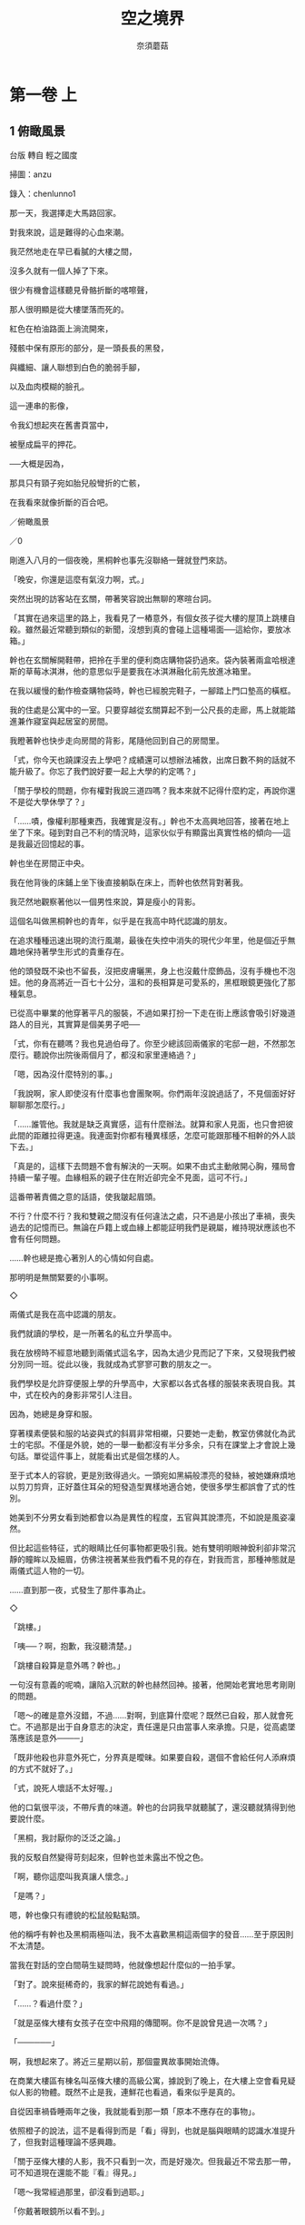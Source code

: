 #+TITLE: 空之境界
#+AUTHOR: 奈須蘑菇
#+OPTIONS: toc:nil num:nil
* 第一卷 上
** 1 俯瞰風景
台版 轉自 輕之國度

掃圖：anzu

錄入：chenlunno1

那一天，我選擇走大馬路回家。

對我來說，這是難得的心血來潮。

我茫然地走在早已看膩的大樓之間，

沒多久就有一個人掉了下來。

很少有機會這樣聽見骨骼折斷的喀嚓聲，

那人很明顯是從大樓墜落而死的。

紅色在柏油路面上淌流開來，

殘骸中保有原形的部分，是一頭長長的黑發，

與纖細、讓人聯想到白色的脆弱手腳，

以及血肉模糊的臉孔。

這一連串的影像，

令我幻想起夾在舊書頁當中，

被壓成扁平的押花。

──大概是因為，

那具只有頸子宛如胎兒般彎折的亡骸，

在我看來就像折斷的百合吧。

／俯瞰風景

／0

剛進入八月的一個夜晚，黑桐幹也事先沒聯絡一聲就登門來訪。

「晚安，你還是這麼有氣沒力啊，式。」

突然出現的訪客站在玄關，帶著笑容說出無聊的寒暄台詞。

「其實在過來這里的路上，我看見了一樁意外，有個女孩子從大樓的屋頂上跳樓自殺。雖然最近常聽到類似的新聞，沒想到真的會碰上這種場面──這給你，要放冰箱。」

幹也在玄關解開鞋帶，把拎在手里的便利商店購物袋扔過來。袋內裝著兩盒哈根達斯的草莓冰淇淋，他的意思似乎是要我在冰淇淋融化前先放進冰箱里。

在我以緩慢的動作檢查購物袋時，幹也已經脫完鞋子，一腳踏上門口墊高的橫框。

我的住處是公寓中的一室。只要穿越從玄關算起不到一公尺長的走廊，馬上就能踏進兼作寢室與起居室的房間。

我瞪著幹也快步走向房間的背影，尾隨他回到自己的房間里。

「式，你今天也蹺課沒去上學吧？成績還可以想辦法補救，出席日數不夠的話就不能升級了。你忘了我們說好要一起上大學的約定嗎？」

「關于學校的問題，你有權對我說三道四嗎？我本來就不記得什麼約定，再說你還不是從大學休學了？」

「……嘖，像權利那種東西，我確實是沒有。」幹也不太高興地回答，接著在地上坐了下來。碰到對自己不利的情況時，這家伙似乎有顯露出真實性格的傾向──這是我最近回憶起的事。

幹也坐在房間正中央。

我在他背後的床鋪上坐下後直接躺臥在床上，而幹也依然背對著我。

我茫然地觀察著他以一個男性來說，算是瘦小的背影。

這個名叫做黑桐幹也的青年，似乎是在我高中時代認識的朋友。

在追求種種迅速出現的流行風潮，最後在失控中消失的現代少年里，他是個近乎無趣地保持著學生形式的貴重存在。

他的頭發既不染也不留長，沒把皮膚曬黑，身上也沒戴什麼飾品，沒有手機也不泡妞。他的身高將近一百七十公分，溫和的長相算是可愛系的，黑框眼鏡更強化了那種氣息。

已從高中畢業的他穿著平凡的服裝，不過如果打扮一下走在街上應該會吸引好幾道路人的目光，其實算是個美男子吧──

「式，你有在聽嗎？我也見過伯母了。你至少總該回兩儀家的宅邸一趟，不然那怎麼行。聽說你出院後兩個月了，都沒和家里連絡過？」

「嗯，因為沒什麼特別的事。」

「我說啊，家人即使沒有什麼事也會團聚啊。你們兩年沒說過話了，不見個面好好聊聊那怎麼行。」

「……誰管他。我就是缺乏真實感，這有什麼辦法。就算和家人見面，也只會把彼此間的距離拉得更遠。我連面對你都有種異樣感，怎麼可能跟那種不相幹的外人談下去。」

「真是的，這樣下去問題不會有解決的一天啊。如果不由式主動敞開心胸，殭局會持續一輩子喔。血緣相系的親子住在附近卻完全不見面，這可不行。」

這番帶著責備之意的話語，使我皺起眉頭。

不行？什麼不行？我和雙親之間沒有任何違法之處，只不過是小孩出了車禍，喪失過去的記憶而已。無論在戶籍上或血緣上都能証明我們是親屬，維持現狀應該也不會有任何問題。

……幹也總是擔心著別人的心情如何自處。

那明明是無關緊要的小事啊。

◇

兩儀式是我在高中認識的朋友。

我們就讀的學校，是一所著名的私立升學高中。

我在放榜時不經意地聽到兩儀式這名字，因為太過少見而記了下來，又發現我們被分別同一班。從此以後，我就成為式寥寥可數的朋友之一。

我們學校是允許穿便服上學的升學高中，大家都以各式各樣的服裝來表現自我。其中，式在校內的身影非常引人注目。

因為，她總是身穿和服。

穿著樸素便裝和服的站姿與式的斜肩非常相襯，只要她一走動，教室仿佛就化為武士的宅邸。不僅是外貌，她的一舉一動都沒有半分多余，只有在課堂上才會說上幾句話。單從這件事上，就能看出式是個怎樣的人。

至于式本人的容貌，更是別致得過火。一頭宛如黑絹般漂亮的發絲，被她嫌麻煩地以剪刀剪齊，正好蓋住耳朵的短發造型異樣地適合她，使很多學生都誤會了式的性別。

她美到不分男女看到她都會以為是異性的程度，五官與其說漂亮，不如說是風姿凜然。

但比起這些特征，式的眼睛比任何事物都更吸引我。她有雙明明眼神銳利卻非常沉靜的瞳眸以及細眉，仿佛注視著某些我們看不見的存在，對我而言，那種神態就是兩儀式這人物的一切。

……直到那一夜，式發生了那件事為止。

◇

「跳樓。」

「咦──？啊，抱歉，我沒聽清楚。」

「跳樓自殺算是意外嗎？幹也。」

一句沒有意義的呢喃，讓陷入沉默的幹也赫然回神。接著，他開始老實地思考剛剛的問題。

「嗯～的確是意外沒錯，不過……對啊，到底算什麼呢？既然已自殺，那人就會死亡。不過那是出于自身意志的決定，責任還是只由當事人來承擔。只是，從高處墜落應該是意外────」

「既非他殺也非意外死亡，分界真是曖昧。如果要自殺，選個不會給任何人添麻煩的方式不就好了。」

「式，說死人壞話不太好喔。」

他的口氣很平淡，不帶斥責的味道。幹也的台詞我早就聽膩了，還沒聽就猜得到他要說什麼。

「黑桐，我討厭你的泛泛之論。」

我的反駁自然變得苛刻起來，但幹也並未露出不悅之色。

「啊，聽你這麼叫我真讓人懷念。」

「是嗎？」

嗯，幹也像只有禮貌的松鼠般點點頭。

他的稱呼有幹也及黑桐兩極叫法，我不太喜歡黑桐這兩個字的發音……至于原因則不太清楚。

當我在對話的空白間萌生疑問時，他就像想起什麼似的一拍手掌。

「對了。說來挺稀奇的，我家的鮮花說她有看過。」

「……？看過什麼？」

「就是巫條大樓有女孩子在空中飛翔的傳聞啊。你不是說曾見過一次嗎？」

「──────」

啊，我想起來了。將近三星期以前，那個靈異故事開始流傳。

在商業大樓區有棟名叫巫條大樓的高級公寓，據說到了晚上，在大樓上空會看見疑似人影的物體。既然不止是我，連鮮花也看過，看來似乎是真的。

自從因車禍昏睡兩年之後，我就能看到那一類「原本不應存在的事物」。

依照橙子的說法，這不是看得到而是「看」得到，也就是腦與眼睛的認識水准提升了，但我對這種理論不感興趣。

「關于巫條大樓的人影，我不只看到一次，而是好幾次。但我最近不常去那一帶，可不知道現在還能不能『看』得見。」

「嗯～我常經過那里，卻沒看到過耶。」

「你戴著眼鏡所以看不到。」

這和眼鏡無關吧，幹也鬧起別扭。

他這副模樣溫暖又無邪。所以這家伙才難以看見那些東西……話說回來，關于什麼飛啊墜落的，這些無聊的事件還在繼續發生。我不明白這種事有何意義，吐出疑問。

「幹也，你知道人飛上天空的理由嗎？」

不清楚……他縮縮脖子。

「無論是飛行或墜落的理由我都不知道，因為我就連一次都還沒嘗試過。」

他若無其事地說出理所當然的事實。

1／兩儀式

一個八月將盡的夜晚，我一如往常地出門散步。

戶外的空氣就夏未來說有些生寒，末班電車早已開走，街上鴉雀無聲。

就像一座寂靜、寒冷、荒廢殆盡的陌生死城。沒有行人也沒有暖意的光景宛如照片般散發出人工氣息，令人聯想到不治之症。

──疾病，疾患，病態。

只要一個分神，所有的一切，包含沒有燈光的住家與有燈光的便利商店，仿佛都會在一陣猛咳之後崩塌。

在這片景色中，月光蒼白地刻劃出黑夜。

在一切全遭到麻醉的世界里，仿佛唯有月亮是活生生的，刺得我的眼睛好痛。

──所以，這就是所謂的病態。

走出家門時，我在淺藍色的和服上披了件紅色皮夾克。和服的衣袖塞在外套里，烘暖身體。

就算如此，我還是不覺得熱──不。

對我來說，原本也就沒有寒冷可言。

◇

即使在這樣的深夜，走在路上也會遇見人。

低著頭只顧快步前進的人、茫然站在自動販賣機前的人、聚集在便利商店燈光下的眾多人影。我試著探索這些行動有什麼含意，但身為外人的我一點也無法理解。

話說回來，像我這樣在夜晚出門漫步就沒有意義，只是在重複昔目的我的興趣罷了。

──兩年前，即將升上高中二年級的兩儀式也就是我，因車禍被送進醫院。

事情發生在一個下雨的夜晚。

我似乎被汽車撞到了。

幸好我的身體沒受到重大損傷，據說那是一場沒有出血也沒有骨折的幹淨車禍。相對的，創傷可能都集中在頭部。從此以後，我就陷入昏睡狀態。

或許身體幾乎毫發無傷是種不幸，醫院方面維持著我的生命，我沒有意識的肉體也拚命地存活下去。

兩個月前，兩儀式終于蘇醒了。

聽說醫生們就像看到死人複活般大吃一驚，這也代表我複原的希望如此渺茫。

雖然程度沒那麼誇張，不過我本人也受到某個衝擊。

應該說是無法確認自我的存在嗎？我過往的記憶變得很不對勁。

簡啦的說，我無法相信自己的記憶。這與想不起過去事跡的記憶障礙……俗稱的喪失記憶不同。

根據橙子的說法，記憶是大腦進行銘記、保存、播放、再認的四個系統。

「銘記」是將所見的印象化為資訊輸入大腦。

「保存」是記住資訊。

「播放」是叫出保存的資訊，也就是回憶。

「再認」則是確認播放的資訊是否與以前相同。

只要這四個程序有一處失效，就會造成記憶障礙。當然，記憶障礙的症狀也會隨著故障的部位不同而變化。

不過我的情況，則是每一個系統都在順利運作。盡管對過去的記憶缺乏真實感，但「再認」發揮作用，告訴我自己的記憶和從前的我獲得的印象一模一樣。

然而，我卻對過去的自我沒有自信。

我缺乏身為我的實際感受。

即使想起名為兩儀式的昔日回憶，也只覺得事不關己。我明明毫無疑問就是兩儀式啊。

兩年這段空白，將兩儀式化為虛無。問題不是世間的評價，而是我的內在變得空無一物。我的記憶與我從前應有的性格之間的連系被絕望地切斷了，這樣一來，記憶就只不過是單純的影像。

但是拜那些影像所賜，我得以扮演過去的我。無論是面對雙親或舊識，我都能以他們所認識的兩儀式身分進行交流。

當然，現在的我被拋在一旁。這種無法忍受的窒息感令我很苦惱。

──簡直就像擬態一樣。

我根本沒有真正活著。

我就像個剛剛出生的嬰兒，一無所知，什麼也不曾獲得。然而，十七年份的記憶將我構成一個完整的人類。

原本應該藉由種種體驗習得的感情，早已存在于記憶中。可是，我卻沒有親身體驗過。即使試圖親身體驗，我卻早已知曉。其中既沒有感動可言，也沒有活著的真實感……就像已經揭開手法的魔術無法令人吃驚一樣。

連活著的真實感也沒有的我，就這麼重複著過去的我會有的行動。

理由很單純。

因為那麼做，我說不定就能變回過去的自己。

因為這麼做，我說不定就能了解我在夜間出門散步的意義。

……啊，是這樣嗎？

如此一看，倒也可以說我愛上了過去的自己。

◇

總覺得走了滿長一段路，我抬頭一看，前方已是傳聞中的商業大樓區。

規規矩矩建成同樣高度的大樓並排而立，牆面鋪著整片玻璃窗，現在僅僅反射出月光。林立在大馬路邊的大樓群，宛如怪人所徘徊的剪影世界。

在商業大樓區深處，有一道特別高聳的影子。這棟超過二十層樓高，造型類似梯子的建築物，看來有如一座直通月亮的細長高塔。

那座高塔名為巫條。

建成公寓的巫條大樓里不見燈光，想來居民都已上床就寢。時刻就快到凌晨兩點了。

這時候──一個無趣的影子落入視網膜，人形的剪影浮現在我的視野中。

這並非比喻，那名少女真的飄浮在空中。

風已止息，夜晚的空氣就夏季而言冷得異常。

如針一般的寒意刺痛我的頸骨。

當然，這是只有我會產生的錯覺。

「怎麼，原來今天也在啊。」

雖然覺得不快，既然看見了那也無可奈何。

就這樣，傳聞中的少女倚月飛行著。

俯瞰風景／

───形象是一只蜻蜒，正匆匆地飛行著。

雖然有一只蝴蝶跟在身後，蜻蜓並沒有放慢振翅的速度。蝴蝶漸漸追不上了，在消失于視野中的同時無力地摔落地面。

─在空中描繪出一道弧線逐漸下墜。

墜落的軌跡宛如昂首的蛇，卻又形似折斷的百合坤

那身影悲哀無比。

即使無法和蝴蝶一起走，我至少想要陪伴它一會。

但那是不可能的。因為我的腳並沒有著地，連停下腳步的自由也沒有。

…

我聽見說話的聲音，只得無可奈何地醒來。

……眼皮相當沉重，這可是睡不滿兩小時的証據。即使睡眠不足仍試圖起身的我，真是令人同情。我試著自我陶醉一下，就戰勝了睡意……老實說，我還真單純。

昨晚熬夜完成制圖後，我好像直接在橙子小姐的房間里睡著了。

我從沙發上坐起身一看，這里果然是事務所。在還不到正午的夏季陽光下，式與橙子小姐正談得起勁。

式靠在牆邊，而橙子小姐翹著腳坐在折疊椅上。

式依然隨興地穿著一身便裝和服。

至于橙子小姐，則是樸素的黑色緊身長褲配上筆挺如新的白襯衫。她扎起長發；露出頸項的模樣，看來很像哪間公司的社長秘書。不過，她脫下眼鏡後的眼神已凶惡到了筆墨難以形容的程度，大概一生都無法勝任那類工作。

「早，黑桐。」

橙子小姐惡狠狠地瞥了我一眼，唉，這是家常便飯……從她脫下眼鏡這點看來，大概正和式談到那方面的話題。

「對不起，我好像睡著了。」

「不用浪費唇舌說明那些，我用看的就曉得。」

橙子小姐斷然地駁斥後，叼起一根香煙。

「既然醒了就去泡茶，有助于複健（Rehabilitation )。」

「…………」

她說的更生（Rehabilitation )，是指助人回歸社會的更生活動？

雖然不解我為何非得被人這麼說不可，但橙子小姐總是這樣子，我決定放棄追究。

「式想喝什麼？」

「不用，我馬上要睡了。」

式如此回答，她看來的確睡眠不足。

昨天晚上，她在我回去後又出門夜間散步了嗎？

◇

在事務所兼橙子小姐私人房間的隔壁，是個類似廚房的區域。

那里原本可能是什麼實驗室，水槽有三個水龍頭排成一列，就像肆校的飲水區一樣。其中兩個水龍頭被鐵絲捆住禁止使用，原因不得而知。雖然橙了小姐說「這樣不是很簡單好認嗎」，但我覺得看了就心情不好，不怎麼感激。

好了，我啟動咖啡機。因為每天上班第一件事就是泡咖啡，我的技術已經熟練到即使睡著也能泡好的地步。

我，也就是黑桐幹也，來這里上班已經將近半年了。

不，上班這種說法也相當值得商榷，畢竟這里並未作為公司立案。我之所以會下定決心跑來這樣的地方，純粹是因為我深深迷上橙子小姐的作品

自從式的時間獨自停止在十七歲之後，我漫無目的地從高中畢業，成為大學生。我會進入那所大學，是出于和她的約定。就算式的病情沒有康複的希望，我至少也想遵守那個約定。

但在達成之後，我就毫無目標了。當上大學生的我，只是數著月歷上的日期虛度光陰。在茫然度日之際，朋友邀我去看一場展覽，我在展場發現了一具人偶。

一具精巧到逼近道德極限的人偶。

它的外形宛如停止不動的人類，同時也明確地展現出那是具絕不會動彈的人偶。

一具明顯不是人，看來卻只像是人的人偶。明明像個仿佛隨時會複蘇的人，卻是打從一開始就沒有生命的人偶。它只擁有生命，卻位于人類無法觸及之處。這二律相悖的矛盾俘虜了我，大概是因為那種存在方式就和當時的式一模一樣吧。

人偶的展出者身分不明，展覽手冊上甚至沒有記載人偶的存在。我拚命調查之後，發現那是非正式的展覽品，制作者在業界是個問題人物。

制作者的名字叫蒼崎橙子，是一個避世而居的人。她的本業是制作人偶，不過好像也有在做建築設計。總之，凡是在制作物品方面她什麼都做，卻很少接下工作。她總是主動向客戶推銷「我能做出這種成品」，收取預付款後再進行制作。

她是個放蕩不羈之輩，或者是個怪人？

這反倒更加勾起我的興趣，明明放手不管就好，我卻查出了那個怪人的居所。她的住處也遠離市中心，位于稱不上是住宅區或工業區的模糊地帶。

不，蒼崎橙子的居所，很難說是一般住家。

那根本是座廢墟。

而且還不是普通的廢墟，是一棟在幾年前景氣好的時候展開建設，卻在景氣惡化後半途停工的真正廢棄大樓。雖然建築物大致的外觀已經建好，內部卻完全沒有裝潢，牆壁、地板與建材都暴露在外。

如果能夠完工，大樓預計建成六層樓高，但現在只蓋到四樓而已。由于工程半途而廢，蓋到一半的五樓地板就權充樓頂。

盡管人樓的建地受到高聳的水泥牆環繞，要入侵卻很簡單。這棟可疑無比的建築物沒變成附近小孩的秘密基地，只能說是奇跡。蒼崎橙子似乎買下了這棟無人收購而遭到放置的大樓。

這個我正在泡咖啡的類似廚房的房間，位于大樓四樓。二樓與三樓是橙子小姐的工作場所，基本上我們都在四樓這邊討論事情。

……回到正題。

最後我與橙子小姐結識，離開才剛就讀的大學來到此處工作。

令人不敢相信的是，她確實有發薪水給我。

依照橙子小姐的說法，人類有兩系統與兩屬性，分別是創造者及探求者、使用者及破壞者。「你沒有創造方面的才能啊一她明明這麼斷定，又不知為何雇用了我，據說是我有什麼探求者的才能。

「──太慢了，黑桐。」

鄰室傳來一聲催促。

我回神一看，咖啡機里早已注滿漆黑的液體。

◇

「昨天好像出現了第八個人，外面的人差不多也該發覺這幾件案子的關連性了才對。」

橙子小姐揉熄化為灰燼的香煙後，突兀地開口。

她說的大概是最近連續發生的高中女生跳樓自殺事件。今年夏季沒有斷水之虞，若要論及橙子小姐喜愛的悲慘話題，就只有這件事了。

「第八個人……？咦，不是六人嗎？」

「人數在你發呆的期間變多了。從六月開始，一個月平均有三人，那會在往後三天之內再增加一人嗎？」

橙子小姐說出輕率的台詞。我瞄了月歷一眼，八月只剩下二天了……只剩下三天……？我總覺得有些怪怪的，疑問卻立刻落入意識深處。

「不過，據說事件沒有關連性，自殺的女孩們全都就讀于不同學校，也互不認識。唉，說不定只是警方隱匿資訊不報而已。」

「這話還真偏激，這樣沒來由的懷疑別人真不像黑桐的風格。」

橙子小姐揶揄地揚起嘴角。只要脫下眼鏡，她就會變得無比壞心眼。

「……因為遺書沒有公開。死者已多達六人，不，是八人，起碼公開其中一人的遺言也好，警方卻一個勁地隱瞞。這算是隱匿資訊不報吧？」

「所以說，那就是關連性，不如說是共通之處更為正確。在那八人當中，大部分都有複數目擊者目睹死者主動跳樓的現場，她們的私生活也查不出任何問題，既沒有吸毒，也沒迷上可疑的宗教。只能斷定這些案件是出自于個人因素，對自身感到不安的突發性自殺。因此也不會想要留下遺言，警方也不把她們的共通之處當成一回事。」

「……你是說遺書並非沒有公開，而是一開始就不存在？」

雖然我不能斷定……我半信半疑地說出口後，橙子小姐點點頭。

不過，這種事有可能發生嗎？

這其中有什麼矛盾之處。我端著咖啡杯，一邊品嘗那份苦澀一邊任思緒奔馳。

為什麼會沒有遺書？如果沒有遺書，人不會自行選擇死亡。

說得極端點，遺書代表一種眷戀。當排斥死亡的人類走投無路地自殺時，留下的東西就是遺書。

沒有遺書的自殺。

沒有寫下遺書的必要，意思就是不留任何意見，消失得幹幹淨淨。那正是完全的自殺，我認為完全的自殺應該是打從一開始就沒有遺書存在，甚至連死亡本身也不為人所知。

而跳樓並非完全的自殺。引人注目的死亡正等同于遺書，那不是想留下某些東西、想揭露某些事才會採取的行為嗎？既然如此，理應會以某種形式留下遺言。

那是怎麼回事？既然就算這樣也找不到類似遺言的痕跡──是第二者拿走了她們的遺書嗎？不，如此一來事件就不是自殺，而是帶著犯罪意味的死亡。

那會是什麼？我想到一個理由。

正如字面上的意思，是場意外？

她們原本就沒打算尋死，也就沒有寫下遺書的必要。和式昨夜喃喃說過的一樣，就像是她們只是到附近買個東西，卻倒楣地遇上車禍。

……不過讓我不解的是，究竟是什麼理由，會讓只是到附近買個東西的人變成從大樓屋頂跳樓自殺。

「幹也，跳樓事件到八個人後就會結束，然後會暫時沉寂一段時間。」

式加入對話，打斷我就快脫韁的思緒。

「你知道什麼時候會結束？」

我忍不住脫口發問。沒錯，式望向遠方頷首答道。

「我去看過了，有八個人在飛。」

「喔，在那棟大樓有那麼多人嗎？式打從一開始就知道人數了吧。」

「嗯。雖然我解決了那家伙，但那些女孩應該會再殘留一陣子，這讓人不太愉快──橙子，如果人類稍微學會飛，最後就會落得那樣的下場嗎？」

「這個嘛，因為有個人差異，我也不能斷言，不過以往從未出現成功只藉由自身力量飛翔的人類。飛行這個名詞，與墜落這個名詞是相連結的。但越是迷戀天空的人，越會欠缺這樣的認知，結果變成死了之後也只能持續朝雲端飛行。不會往地面墜落下來，等于是朝著天空墜落。」

式難以接受地皺起眉頭。

……式在生氣。可是，這股怒氣從何而來？

「那個……不好意思，我聽不懂你們在說什麼耶。」

「嗯？不，就是那個巫條大樓的幽靈傳聞。沒看過實物，我無法判斷那是實體還是單純的影像。我本來有空就想過去看看，不過既然被式殺掉，那就沒辦法確認了。」

……啊，果然是那方面的話題。

沒戴眼鏡的橙子小姐和式在一起時，大多在談論這類超自然的話題。

「你也知道，式看到了飄浮在巫條大樓屋頂上的少女吧。那件事還有下文，好像有類似人形的物體在少女身邊匆匆地飛行著。我們正討論到，從她們不離開巫條大樓這一點來看，那里可能形成了一張網。」

話題變得越來越奇特與難解。

或許是從我的臉色看出端倪，橙子小姐簡潔地做個結論。

「有個人在巫條大樓飄浮著，跳樓自殺的少女們環繞在她身邊。那八名少女等同是幽靈，只有一個人是活生生地飄浮著。真要解釋起來，結構就是那麼簡單。」

嗯……我姑且點點頭。

即使解開靈異故事的關鍵，這次我似乎也是直到事情結束後才有所接觸。而且根據式方才的台詞，那個幽靈已經被式本人收拾了。

自從介紹橙子小姐與式認識後已過了兩個月，關于這方面的話題，我只能聽到解決經過。

和她們不同，平凡無奇的我也不想與這類事情扯上關系。然而，要是遭到忽視也很無聊，還是現在這種不偏向哪一方的立場剛剛好。像這樣的情況，世人是否都稱作不幸中的大幸？

「聽你這麼形容，挺像三流小說的。」

對吧，橙子小姐同意道。

只有式的目光帶著更加強烈的怒氣，斜眼瞪我。

「…………？」

我做了什麼會惹她生氣的舉動嗎？

「咦？可是；式最早看見幽靈是在七月初，當時在巫條大樓的應該是四個人囉。」

為了確認，我提起理所當然的事實，式依然一臉不悅地將頭別開。

「是八人，一開始就有八個人在飛翔。我不是說過了，跳樓自殺的人數只到八個為止。就那些人的情況而言，順序剛好顛倒。」

「這意思是說，你一開始就看見了八個幽靈嗎？就像先前那個有未來視能力的女孩一樣。」

「怎麼可能，我很正常的，只是那里的空氣不對勁。對了，就像熱水與冰水相衝時一樣奇怪，所以才會……」

橙子小姐立刻接在她含糊不清的話語後往下說。

「所以才會說，那邊的時間不對勁。時間的流逝速度不只一種，事物達到腐朽的距離全都不均等。那也難怪名為人類的個體，與此個體持有的記憶在腐朽時會出現時間差。如果人死了，那個人的記錄會消失嗎？不會吧？只要還有觀測者在，一切事物都不會突然消失無蹤，而是漸漸回歸至無。

當人的記憶，不，應該說是記錄的觀測者並非人而是周遭的環境時，她們這類特殊人種即使在死後也會化為幻象在城里闊步，這就是人稱幽靈的現象之一。能夠看到幻象的，是那些共享部分記錄的人……死者的朋友與親人。式算是例外。

那種『純屬記錄的時間流逝』，在那棟大樓的屋頂進行得異常緩慢。那些女孩生前的記錄，還沒追上她們本來的時間。

結果，就只有回憶還活著。那個地方映出的幻象，是以極慢速播放的少女們的行動記錄。」

橙子小姐說到此處，點燃不知已是第幾根的香煙。

「…………………………」

總之，就算有什麼東西消失了，只要還有人記得，就不會回歸至無，還有記憶就等于活著，既然是還活著的東西，眼睛自然也就看得到。

那簡直就像是幻覺──不，橙子小姐本人最後會以「幻象」作總結，是將其定義為本來不應存在的東西吧。

「……別講那些道理了，她們不會造成什麼危害。問題在于那家伙吧，雖然我已經解決了，如果有本體在，那家伙還會重複一樣的行徑。我可不想再當幹也的護身符了。」

「我有同感。巫條霧繪就由我來處理，你送黑桐回去就好。距離黑桐下班還有五個小時，你想要的話，可以在那邊地板上小睡一下。」

橙子小姐指出的地板這半年來從不曾打掃過，宛如塞滿紙屑的焚化爐。

式自然是當作沒聽到。

「到頭來，那家伙究竟是什麼？」

叼著香煙的魔術師沉吟半晌，無聲地走向窗邊。

她透過窗戶望向外頭。這個房間沒裝電燈，室內僅有戶外的陽光照明，分不清現在是白天還是傍晚。

相對的，窗外則是明朗的白天。有好一會兒，橙子默默地注視著夏季正午的街景。

「從前，她也屬于飛行的一種吧。」

香煙的煙霧，漸漸融入白色的陽光中。

她俯瞰窗外景色的背影，宛如滲著白光的海市蜃樓。

「黑桐，你覺得從高處看到的景色會讓人聯想到什麼？」

這突如其來的問題，拉回我茫然的意識。

自從小時候參觀東京鐵塔以來，我就沒有登上高處的經驗，也不記得當時自己在想些什麼。只記得我努力地想找出自己的家在哪里，卻因為找不到而沮喪地垂下肩膀。

「……那個，很小？」

「這答案也太有洞察力了，黑桐。」

……她冷淡地回應道。我重振精神，試著做出不同的聯想。

「……這個嘛，雖然聯想不到什麼東西，但我覺得應該很美麗。因為從高處看到的景色，會給人壓倒性的感受。」

或許是因為這回答比剛才更由衷幾分，橙子小姐輕輕頷首。她的視線依然投向窗外，開口說道。

「從高處往下看到的景色可壯觀了，即使是稀松平常的景物也能讓人感動。不過，將自己居住的世界一眼望盡時感受到的並非這樣的衝動。自俯瞰的視野獲得的衝動唯有一個──」

橙子小姐說出衝動二字後，停頓了一下。

衝動並非發自于理性或知性的感情。

我認為衝動不是像感想那樣出于自身內在的念頭，而是從外在襲來的意識。就算本人抗拒，這股意識還是會如同暴力一般趁人不備襲上心頭，我們將其稱作衝動。那麼，俯瞰的視野所帶來的暴力會是什麼──？

「那就是……遙遠。太過遼闊的視野，卻會轉變成與世界之間的明確隔閡。人類頂多只能對自己身邊的事物感到安心，無論有多麼精巧的地圖，知道自己身在何處的事實，那也只不過是知識罷了吧？對我們而言，世界僅限于能夠親身感受到的範圍而已。如果不親身前往地球、國家、都市的相連之處，我們就無法實際感受到大腦所知道的連結。事實上，這種認知方式並沒有錯。

因此若擁有太過遼闊的視野，就會產生誤差。自己所親身感覺到的十公尺見方空間，與自己往下看到的十公里見方空間，兩者明明都是自身居住的世界，前者卻給人更真實的感受。

你看，這樣一來已經產生矛盾了吧？比起自己感受到的狹隘空間，眼前的遼闊風景才是自己『居住的世界』，這樣的認知是正確的。但是，卻怎樣都無法實際感受到自己就存在于這遼闊的世界中。

為什麼呢？那是因為，實際感受總是以得自周遭的資訊為優先。于是由知識衍生的理性與經驗衍生的實際感受產生摩擦，最後兩者之中會有一方被磨損殆盡，意識開始出現混亂。

──從此處往下看見的都市是多麼渺小，我甚至無法想像那間房子就是我家。那座公園的形狀是這樣嗎？我都不知道那邊有棟那樣的建築物。這里簡直就像個陌生的城市，總覺得我好像來到了非常遙遠的地方──太高的視點，會令人湧現這樣的實際感受。別說什麼遠方，當事人明明還站在城市一角啊。」

高處就是遠方，從距離上來看也顯而易見。不過，橙子小姐指的應該是精神方面。

「意思是說，從高處眺望太久並不好嗎？」

「如果超出限度就不好。古代人將天空視為另一個世界，飛翔也代表著前往異界。少了文明的武裝，人就會受到不同的意識侵蝕，正常的意識將陷入狂亂。不過，要是擁有可靠的認知防護，就不會受到太多不良的影響。只要有了穩固的立足點便沒有問題，回到地面即可恢複正常。」

……聽她一說，我想起過去從學校屋頂俯望操場時，腦海中曾忽然浮現一個念頭，想著跳下去會怎麼樣。

那當然只是個開玩笑的念頭，沒有半點實踐之意，但我為何會浮現如此露骨地與死有關的聯想？

雖然橙子小姐說過有個人差異，但我認為想像自己從高處墜落的樣子，並非多麼稀奇之事。

「……也就是說，思維會暫時陷入狂亂嗎？」

哈哈……我說出感想後，橙子小姐發出一陣幹笑。

「無論是誰，都會夢想著接觸禁忌啊，黑桐。人們擁有驚人的自慰能力，以想像不能做的行為來取樂。對了……和這次的情況有點接近。重點在于，禁忌的誘惑只有在那個地方出現，也只與那個地方有關，不過這也是理所當然的。方才你提到的例子，不是意識狂亂，而是理性遭到麻痺。」

「橙子，你說的太多了。」

式仿佛已無法忍受似的插話。聽她一提，我發現話題的確脫離了正軌。

「哪里會多，我才講到起承轉合的第二步驟而已。」

「我只想聽結論，我可受不了陪你和幹也這樣聊下去。」

「式……」

她的意見雖然過分，卻很有道理。

式不理會連一句話也沒說的我，繼續抱怨道。

「還有，盡管你說從高處眺望的景色有問題，那普通的視點又怎麼樣？即使在走路的時候，我們的視點不也比地面更高嗎？」

和式看來只像在挑毛病的態度相反，這句話的確說得一針見血。人類的雙眼確實位于比地面更高的位置，所望見的景色大都可說是俯瞰。

聽到式的問題，橙子小姐點點頭。

「但你認為是水平的地面，角度也是不確定的喔。包括這些變數在內，一般的視野不稱作俯瞰。

視野並不是眼球看到的景象，而是透過大腦處理過的景象。我們的視野受到我們的常識保護著，不認為自身的高度叫高，甚至覺得是種常識，沒有高這個概念存在。反過來說，凡是人類，都活在俯瞰的視野中。這里指的不是肉體上的觀測，而是精神上的觀測。其個人差異各有不同，精神越是膨大的人，就越會向往高處吧。但即使如此，也不可能脫離自己的箱子。

人是活在箱中的生物，也只能在箱中生活。人不可獲得神的視點，一旦跨越那道界線，就會變成那種怪物。幻視（Hypnos）將化為現死（Thanatos）（注；幻視（gensi )與現死的日文發音相同，而Hypnos(希臘神話中的睡眠之神）和Thanatos（死亡之神）則暗喻沉睡與死亡。作者用這句話表示兩者問區隔難以分辨。），使得使得兩方的分別變得曖昧不明，結果無法判別。」

說著這番話時，橙子小姐也俯望著人世。

雙腳著地，望向下方。

我認為這件事非常重要。

「…………」

忽然間，我想起那場夢。

──蝴蝶最後還是墜落了。

如果沒試圖跟上我，她大概可以飛得更加優雅吧？

沒錯，若以飄浮的方式拍打翅膀，應該能夠撐得更久。

但是，由于蝴蝶已經知道了飛翔是什麼感覺，再也無法忍受飄浮的微不足道。

所以她飛了起來，不再飄浮。

我是那麼詩情畫意的人嗎？想到這里，我疑惑地歪歪頭。

窗邊的橙子小姐將香煙扔向外頭。

「巫條大樓的波動，說不定是她看見的世界。我可以推測，式感覺到的空氣差異是區分箱內與箱外的障壁。那是僅有人的意識才能觀測到的不連續面。」

橙子小姐的話告一段落，式終于收起不悅的態度。

哼，她嘆了口氣，任目光游移。

「不連續面啊。對那家伙來說，哪一邊是暖流、哪一邊又是寒流？」

相對于這句嚴肅的台詞，式卻一副無關緊要的樣子。

橙子小姐同樣不感興趣地回答。

「當然，會和你相反吧。」

2／兩儀式

──我的頸骨嘎吱作響。

這陣顫抖是源于外面的寒意，還是內在的寒意？

因為無法分辨，兩儀式將此事拋在一旁，悠然前行。

巫條大樓里不見人影。

現在是凌晨兩點，只有泛白的電燈映照著公寓的走道。徹底驅走黑暗的人工光芒缺乏人味，比起應該驅除的黑暗更令人毛骨悚然。

式穿越需要刷卡的玄關，搭上電梯。

電梯里空無一人，壁面貼著鏡子，可以讓乘客看見自己的模樣。

鏡中有一個穿著淺藍和服配上紅色皮夾克的人物，露出倦怠的眼神。

那雙茫然的眼眸，不關心任何事物。

式面對著鏡中的自己，按下通往屋頂的電梯按鈕。

隨著靜靜的機械聲響，她周遭的世界逐漸上升。這個機械制成的箱子將會緩緩地抵達屋頂吧。

在這短暫存在的密室里，現在無論外界發生什麼事都與式沒有關連，也無法產生關連。這份實際感受，微微沁入她本應空虛的心。

只有這個小箱子，是自己此刻應當去感受的世界。

電梯門無聲地開啟。

前方景物隨之一變，是一個沒有光的空間。抵達這僅有一扇門扉通向屋頂的小房間後，電梯留下式回到一樓。

此處沒有電燈，周遭彌漫著令人窒息的黑暗。

她踏著腳步聲越過小房間，打開通向屋頂的門。

──黑暗轉為了昏暗。

城市的夜景躍入眼簾。

巫條大樓的屋頂沒有特征可言，地面是一片裸露在外的平坦混凝土，四周圍著鐵絲網。

除了式方才所在的小房間上裝著水塔以外，就沒什麼引人注目之處。

屋頂本身平凡無奇，然而，那里唯有景色是異樣的。

由比起周遭建築物高十層樓的屋頂眺望，那片夜景與其說是美麗，更讓人不安。

感覺就像登上細長的梯子，俯視著下界一樣。夜晚的城市很陰暗，宛若陽光無法照射到的深海，看來的確很美。四處閃爍的燈火，有如深海魚在眨眼。

──如果自身的視野就是世界的一切，此刻世界的確正在沉睡。

宛如一場永遠的沉眠，可惜卻只是暫時的。

這股寂靜比任何寒意都更強烈地絞緊心髒，直至發痛──

夜空顯得格外澄澈，仿佛與眼下的街景形成對照。

如果城市是深海，夜空就是純粹的黑暗。在那片黑暗上，星辰就像散落的寶石那般閃閃發光。月亮是洞穴，只像一個鑿穿夜空這張黑色圖畫紙的巨大洞穴。

所以它其實不是反射太陽的鏡子，只是在窺視這一側的景色──在兩儀家，式曾聽人這麼說過。

據說，月亮是異界之門。以從神話時代開始一直孕育魔術、女性與死亡的月為背景，一個人影飄浮著。

在人影四周，有八個少女在飛翔。

飄浮在夜空中的白色身影屬于一名女子。她穿著一塵不染的雪白衣裳，一頭長發直達腰際。露在衣服外的四肢很纖細，將她襯托得越發優雅。

那一對細眉與冷淡的眼眸，宛如不再受壽命拘束，活在繪畫中的生物。

年紀大概是二十出頭，不過，能否用生命的年齡來估算與幽靈相仿的她也是個問題。

白衣女子並不像幽靈那般朦朧不清，而是真實存在著。要說幽靈的話，以她為中心在夜空中盤旋的少女們大概才是。

她們輕飄飄地在半空中游移，既像在飛行又像在游泳。那些身影也朦朧不清，不時還會變得透明。

白衣女子位于式的頭上，八名少女就像護衛一般在夜空中游動。

這一連串的景象並不令人毛骨悚然，倒不如說──

「哼──這家伙確實著了魔。」

式嘲笑似的呢喃。

那名女子的美麗，已經超乎人類的範疇。

一頭宛如以一根根絲線梳就的黑發滑順無比，只要風勢一大，黑發迎風飛舞的模樣就散發出幽玄之美。

「既然如此，就非殺不可了！」

女子或許是聽見了式的呢喃，將視線投向下方。

她身在比起高達七十公尺以上的巫條大樓屋頂還高四公尺之處，與抬頭仰望的式四目相會。

兩人沒有交談，甚至沒有共通的語言。

式從外套內抽出刀子。刀刃有六吋長，與其說是刀更像柄只由白刃構成的凶器。

來自上空的視線蘊含殺意。

白衣輕輕晃動，女子纖細的指尖指向了式。那纖細脆弱的肢體，讓人聯想到的並非白色。

「────是白骨嗎？是百合。」

在風止息的夜里，聲音漫長地在半空中回響。

她伸來的指尖蘊含殺意，白皙的手指對准了式。

式的頭就像暈眩般晃了晃，纖瘦的身軀搖搖欲墜地踉蹌幾步。

僅僅只有一次。

「──────」

這似乎讓頭上的女子微露怯意。

「你能夠飛行」的暗示，對此人無效。

只要向對方的意識灌輸「你在飛行」的印象，就可以超越暗示的領域達到洗腦的效果。這是無法抗拒的。在無從逃避的暗示下，人會真的去嘗試飛行，卻不敢相信這個事實，害怕起正在飛行的真確感受而逃離屋頂。

但施加在式的身上，效果卻只是有點頭昏而已。

「──────」

是接觸不夠深入嗎？女子訝異地想著，再度試圖施加更強烈的暗示。

由「你能夠飛行」這種淺薄的印象，轉為確切的「你要去飛」。

──然而，式卻早一步「看」到了女子。

雙腳兩處，背脊一處，胸部中心略略偏左的地方一處──式確實「看」到了名為死的切斷面。

要下手還是挑胸部一帶最好，只要一中必死無疑。不管她是幻象還是什麼，只要是活著的東西，就算是神我也殺給你看。

式單以右手舉起刀子，反手握住刀柄，定睛凝視上空的敵人。

剎那間，式的心中再度湧現那股衝動。

……可以飛翔，我可以飛翔。我打從以前開始就很喜歡天空，昨天也飛翔過，今天應該得飛得更高。飛行是自由的、安詳的，宛如笑聲。我得快點過去。奔向何處？奔向天空？奔向自由？

────那是逃避現實，是對天空的向往，是重力的反作用。腳並沒有著地，在無意識下的飛行。去吧、去吧、去吧、去吧、去吧、去吧、去吧、去吧、去吧、去吧───

去啊！

「開玩笑。」

式舉起空著的左手。這誘惑對她不管用，甚至已不再感到暈眩。

「我原本就沒有懷抱那種憧憬。我不認為自己活著，也不曉得生存的痛苦。其實你想怎麼搞，我都沒意見。」

──她宛如歌唱般地呢喃。

式感覺不到生存所連帶的悲喜交織，與種種大小不一的束縛。

因此，從痛苦中獲得解脫對她也毫無魅力可言。

「不過，那小子要是就這樣被你帶走，我可是會很困擾的。是我先看上他的，我要你還來……」

式空無一物的左手在半空中握起，直接往後一扯。女子與少女們就像受到左手牽引一般，猛然被拉向式的身旁。

就像落入魚網的魚群，連同海水一起被拖上陸地那般。

「─────！」

女子臉色大變。她凝聚更大的力量，以意志襲擊式。如果言語相通，她大概是這麼吶喊著吧。

墜下去！

「要墜下去的人是你。」

完全無視于那股怨恨──式的小刀貫穿急驟落下的女子胸膛，如同在切水果般輕松，銳利得連中刀者都為之著迷。

傷口沒有流血。被利刃從胸口直透背心的衝擊讓女子動彈不得，僅僅抽搐了一下。

式滿不在乎地將遺體拋向鐵絲網護欄之外──拋向夜晚的都市。

女子的軀體穿越護欄，無聲無息地墜落。

即使在墜落時，她的黑發也沒有凌亂飛舞，一身隨風鼓漲的白衣消融在黑暗中。

宛如一朵漸漸沉入深海的白花。

◇

兩儀式離開屋頂。

在她頭頂上方，少女們依然飄浮在半空中。

3／巫條霧繪

我在胸口被利刃貫穿時醒來。

那是股驚人的衝擊。居然能輕易刺穿人類的胸膛，她的力氣想必很大。

然而，那股力量並不狂暴。

沒有一分多余，理所當然地貫穿骨骼之間的空隙，血肉之間的窄縫。

那是令人恐懼的一體感，死亡的真實感受舔舐全身。

我聽見心髒被刺破的聲音、聲音與聲音。

比起痛楚，那種感覺更令我感到疼痛。因為那既是恐懼，也是無可言喻的快感。

掠過背脊的惡寒強烈得幾乎讓我瘋狂，我渾身抖個不停。

這陣顫慄里包含了足以令人痛哭失聲的不安與孤獨，還有對生命的執著，我連聲音也發不出，只是一個勁兒地哭泣著。

我落淚的原因並非出于恐懼或疼痛。而是因為，就連每晚都要祈禱自己能活到明天早晨才入睡的我都不曾體驗過的死亡，就包含在其中。

我恐怕永遠無法從這股惡寒中逃脫吧。

相反地，我已經深深迷上了這種感覺──

房門喀嚓一聲打開了。

時值午後，我感覺到陽光透過關起的窗戶射了進來。

現在不是診察時間，那麼，是有人來探病嗎？

我住在個人病房里，沒有其他病患同房。室內只有洋溢滿室的陽光，從不曾隨風搖曳的奶油色窗簾與這張病床。

「打擾了，你就是巫條霧繪嗎？」

訪客應該是名女性。她以銳利的聲調打過招呼後，連椅子也不坐地走到我身旁。她似乎停下腳步，低頭看著我。

那道目光很冰冷。

……她是個可怕的人，一定會毀滅我。

盡管如此，我內心仍有些歡喜。已經好幾年沒有人來探望我了，就算對方是前來替我補上致命一擊的死神，我也無法趕她走。

「你是我的敵人對吧？」

是啊，女性頷首回答。

我聚精會神，努力試圖看清訪客的身影。

──或許是陽光太過強烈，我只看得出大略的剪影。

雖然沒穿外套，她那身不見半點皺摺的西裝就像是學校的老師，讓我有點安心。不過白襯衫配上深橘色的領帶太過顯眼，得扣一點分數。

「你認識她？或者你就是她本人？」

「不，我認識攻擊你的人，也認識被你攻擊的人。真是的，偏偏和那些怪人扯上關系，你──不，我們的運氣都很差。」

女性說完後，從襯衫口袋里掏出什麼東西，又立刻收回去。

「病房里禁煙對吧。特別是你又得了肺病，香煙對你有害。」

她遺憾地說。

她方才取出的好像是煙盒。雖然我對香煙一無所知，卻想看看這個人抽煙的樣子。

大概……不，一定會像穿戴蜥蜴皮制的女鞋與手提包的模特兒般適合她。

「你生病的地方不只肺部吧？雖然肺病是主因，但你全身各處都已長出腫瘤。從末期的惡性肉瘤開始算起，內髒的情況特別嚴重。唯一還保持正常的，只有這頭黑發了。明明病情如此嚴重，真虧你的體力可以支撐得住。換成一般人，早在遭病魔侵蝕到這種地步之前就會死去了──有多少年了？巫條霧繪。」

她大概是問我住院多久了吧。不過，我無法回答這個問題。

「不知道，我已經放棄計算了。」

因為去算也沒有意義。到死為止，我都無法離開此處。

是嗎，女子簡短地呢喃。

我討厭那既非同情也非厭惡的聲調。同情是我唯一能夠得到的施舍，她卻連這點東西也不肯給予。

「被式切斷的部位沒事嗎？聽說她刺中了心髒左心房到大動脈的中間，應該是二尖瓣附近。」

她口氣平靜地說出驚人的台詞。這段對話之奇妙，令我忍不住笑出聲來。

「你真是個怪人。如果心髒被切開，我怎麼可能像這樣和你交談。」

「說得正是，我就是在確認。」

原來如此，她是以談話來確認，我是不是被那個衣著既非西式也非日式的人打倒的對象。

「不過，影響遲早會出現的。式的眼睛威力很強，即使她是雙重存在，崩壞也遲早會傳遞至你這個本體上。在這之前，我有幾件事想請教，才特地跑來一趟。」

雙重存在……她指的是另一個我嗎？

「我沒看過飄浮的你，可以告訴我她的真面目嗎？」

「我自己也不清楚，畢竟我只看得到從這扇窗戶望出去的景物，不過，或許問題就出在這一點上。我一直從這里向下看著外頭，看著彩繪四季的樹木，以及交替出院、住院的人們。即使我出聲也無人聆聽，即使我伸出手也無法觸及那一切。一直以來，我都待在這間病房里苟延殘喘，一直憎恨著外面的景色。這種念頭就叫詛咒對嗎？」

「……嗯，是巫條的血統嗎？你的家系屬于古老的純血種，似乎是祈禱方面的專家，本性看來則是靠詛咒維生啊。巫條（Fujoh ) 這姓氏，說不定是轉自不淨（Fujoh )。」

家系。

我的家，也將在我這一代斷絕。因為在我住院不久之後，父母與弟弟便意外身亡。

後來，據說是父親的朋友代為支付了我的醫藥費。他的名字就像和尚一樣難記，我想不起來他是個怎樣的人。

「但是，詛咒不能在無意識下進行。你究竟許了什麼願望？。」

……我不知道。即使是這個人一定也不知道吧。

「你曾持續眺望過外面嗎？一年接著一年，一直注視到喪失意識為止……我討厭外面，覺得怨恨又害怕。我一直從上方向下看著，結果眼睛在不知不覺間出現異狀，變得好像從不遠處的中庭空中往下看著地面一樣。那感覺就像是我的軀體和心靈留在這里，只有眼睛飛到了空中。可是我無法離開此處，終究也只能從這一帶由上往下看。」

「……你將周遭的風景烙印在腦海中了？如此一來，無論從哪個角度都可以看得到吧──你就是在那時候失去視力的嗎？。」

我吃了一驚，她發現了我幾乎失明的事實。

「沒錯，世界漸漸泛白，最後變得空無一物。我最初還以為是一片漆黑，不過我錯了，是眼睛變得什麼也看不見。

然而，這一點並未造成任何問題。我的眼睛已經飄浮在空中，即使只看得見醫院周遭的景色，但我本來就無法離開此處。情況沒有任何改變，沒有任何──」

說到這里，我嗆咳起來。畢竟好久沒說那麼多話了，而且，我總覺得眼瞼發燙。

「原來如此，這表示你的意識存在于空中是吧。不過────那你為何還活著？如果巫條大樓的幽靈真是你的意識，你應該早就死在式的手中。」

沒錯，我也對此感到不解。

那女孩……名字似乎叫式，為什麼她可以傷到我？

那個我明明無法觸及任何事物，相對的也不會為任何事物所傷。名叫式的女孩出現在屋頂上，就像那個我擁有真正的肉體般幹脆地殺了她。

「回答我，在巫條大樓的你是真正的巫條霧繪嗎？」

「巫條大樓的我，並不是我。我一共有兩個，一個一直注視著天空，一個置身于空中。那個我拋下我飛走了。即使是我自己，都舍棄了我。」

女子倒抽一口氣，首度展現帶有情緒的反應。

「人格一分為二──應該不是吧。你原本只有一個容器，卻有人給了你第二個……你用一個人格操縱了兩具軀體嗎？我的確沒看過類似的例子。」

聽她一說，或許真是如此。

我拋棄位于此地的我，向下望著都市。可是，不管哪一個我的雙腳都絕對無法著地，僅僅是飄浮著。無論我多麼渴望，與窗外世界相隔絕的我都無法突破這層隔閡。

即使分開了，我們終究還是相連的。

「──我懂了。不過，為何幻視外面的世界仍無法讓你滿足？應該沒有必要讓她們跳樓吧？」

她們──啊，是那群令人羨慕的女孩嗎，我對她們很過意不去。可是，我什麼也沒做，是她們自己要跳樓的。

「巫條大樓的你很接近意識體，你是利用了這一點嗎？那群少女打從一開始就在飛翔吧？不論那是只存在于她們夢中的印象，或是她們實際具備飛行能力。

不是罹患夢游症，而身為夢游飛行者的人數比想像中多，但這不成問題。因為，他們若未處在無意識狀態中就不會出現任何症狀，只有在無意識時才會毫無惡意地飛翔，正常的時候聯想都沒想過要飛行。在這些飛行者之間，她們是更為特殊的。盡管不是小飛俠彼得潘，幼年期的生物較容易飄浮。那些少女其中或許有一、兩個人真的在飛翔，但大多數應該只有意識在飛行，只覺得做了場飛行的夢。是你讓她們察覺到這一點，將她們從無意識下的印象拉回現實。

結果，她們得知了自己可以飛行的事實。啊，當然可以飛行，不過那僅限于無意識狀態下。要人類單獨飛行足很困難的，就算是我，沒有掃帚也飛不起來。有意識的飛行，成功率只有三成。那些少女理所當然地試圖飛翔，也理所當然地墜落。」

沒錯，那些女孩在我周圍飛翔著。我以為我們做得成朋友，但是她們卻沒有注意到我，僅僅像游魚般飄浮著。

當我發覺她們沒有意識後，很快就做了決定。我明明以為只要叫醒那些女孩，她們就會注意到我了。

我要的明明只是如此，為什麼會────

「你會冷嗎？你在發抖。」

女子的聲調依然如塑膠般缺乏滋味，我抱住惡寒不止的背部。

「再讓我問一個問題。你明明怨恨外頭的世界，為何會向往天空？」

那大概是──

「因為天空沒有盡頭。我認為如果能無拘無束地漫游、能自由飛往任何地方，就可以找到我不討厭的世界。」

你找到了嗎？她問道。

我的惡寒停不下來。我的身軀就像被人抓著搖晃般顫抖著，眼瞼變得越來越燙。

我點點頭。

「──每天晚上，我都害怕地想，我到天亮時還能睜開眼睛嗎？還能活到明天嗎？我很清楚，自己一旦入睡就再也沒有力氣醒來。

在我如同走在鋼索上的生活中，有的只是對死亡的恐懼。相反的，我也因此才能產生活著的實際感受。我空虛的生命里只有死亡的氣息，卻也只能依賴那股死亡的氣息才得以活下去……因為平目的我早已是具空殼，除了面對死亡的瞬間外，都無法感受到自己活著。」

沒錯。所以，我迷戀死亡更甚于生命。

無拘無束地漫游，自由飛往任何地方。

────為了這個心願……

「你把我家那小子帶走，是想拉他一起陪葬嗎？」

「不，當時我並未發現這件事。我對生命有所執著，想要活生生的飛翔，如果和他在一起，應該就辦得到。」

「……式和你很相像啊。你會選上黑桐還算有救，在他人身上尋求自己缺乏的生存實感，倒也並非壞事。」

黑桐。是嗎，那個名叫式的人是來要回他的？他的救星，對我而言則是決定性的死神。

不過，我並不後悔。

「他是個小孩子呢。他總足看著天空，總是那麼直率，所以只要他有心，想到飛到哪里去都不成問題。沒錯──我好希望他能帶我一起走。」

我的眼瞼好燙。雖然不太確定，我多半I在哭泣。

這些淚水不是出于悲傷──如果真的能和他一起前往什麼地方，那該有何等幸福。因為這是無法實現、是不可以實現的夢想，才會如此美麗，讓我濕了眼眶。

──那是我這幾年以來；唯一看見的幻想（夢）。

「不過，黑桐對天空不感興趣……越是向往天空的人，就越無法接近天空嗎？真是諷刺。」

「是呀。我曾聽說過，人類會懷抱著許多不必要的東西。我擁有的只有飄浮，我無法飛翔，只能夠飄浮而已。」

眼瞼的熱度消散。從今以後，大概再也不會發燙了吧。

這股掠過背脊的寒意，就是如今唯一支配我的事物。

「打擾你了。這是最後一個問題，你今後有何打算？我可以幫你治療式所留下的傷勢。」

我沒有回答，只是搖搖頭。

女子似乎微微皺了眉。

「……這樣嗎。所謂的『逃』有兩種，漫無目的的逃以及帶有目的的逃。一般將前者稱為『飄浮』，後者稱為『飛行』。

你的俯瞰風景屬于哪一種，得由你自己來決定。不過，若你要依罪惡感做出抉擇，那可就大錯特錯了。我們並不是根據背負的罪來選擇道路，而是先選擇道路再背負起自己的罪孽。」

于是，她離開了。

盡管她直到最後都沒有報上姓名，但我明白那是因為沒有必要。

……她一定早就知道，我會選擇怎樣的結局。因為我飛不起來，只是浮著而已。

我很懦弱，無法照那個人所說的去做。

所以，我也無法戰勝這種誘惑。

那個時候──我在心髒被貫穿的瞬間所感受到的閃光。

那壓倒性的死亡奔流與生命鼓動。我雖然一直以為自己一無所有，沒想到卻還保有如此純粹寶貴的東西。

那就是死。

令背脊為之凍結的恐懼。

為了我一直輕蔑至今的，存在于我生命中的一切。我必須挺身衝撞所有的死亡，去感受活著的喜悅。

但是，我不可能再像那一夜那樣死去了。

我大概無法再奢求那樣令人震撼的死法，那種如針劍、雷電一般貫穿我全身的死法。

所以，我想盡可能地接近那股感覺。盡管想不出什麼點子，但我還有幾天的時間，沒問題的。

而且，方法早就決定好了。

雖然根本不值一提，我終究認為自己最後還是應該死于從俯瞰墜落。

／俯瞰風景

太陽下山後，我們離開橙子小姐的廢棄大樓。式居住的公寓就在這一帶，但我住的公寓距離此處有二十分鐘的電車車程。

或許是睡眠不足的關系，式的腳步搖搖晃晃，不過卻緊靠在我身旁往前走。

「自殺是對的事嗎？幹也。」忽然間，式這麼發問。

「……這個嘛，好比說，我感染了非常凶猛的反轉錄病毒，要是我活著，全東京市的人都會喪命。只要我一死，所有人就都能得救的話，我應該就會自殺吧。」

「什麼跟什麼啊。根本不可能發生的情況，怎麼能拿來做比喻。」

「那不重要啦。但也是因為我很懦弱吧，我不認為自己有膽量為了活下去而與全市的人為敵，才會選擇自殺。那樣比較輕松啊。一時的勇氣，與必須永遠維持下去的勇氣，哪邊比較痛苦，你應該懂吧？這麼說雖然很極端，但我認為無論出于何種決斷，死亡其實都是一種推卸。不過，當事人可能也有逼不得已想要逃避的時候吧，這點我無法去否定，也無法提出反對意見。因為，我也是個懦弱的人啊。」

……可是，在剛才的狀況下選擇自我犧牲大概是正確的，此一行為也會獲得英雄般的評價吧。

但這是不對的。無論再怎麼正當、再怎麼了不起，選擇死亡都是愚昧的。不管有多沒出息、有多錯誤，我們大概必須為了糾正那些錯誤而活下去。我們必須活下去，接受自己的所做所為導致的結果。

這麼做很有勇氣。我不認為自己辦得到，也覺得有些自以為是，便沒有說出口。

「……呃～總之，這種事是因人而異吧。」

當我半吊子地作個結論，式訝異地看向我。

「不過，你並不是。」

她仿佛看穿我內心的想法般說道。那句話雖然冷淡，卻又帶著一股暖意。

我總覺得很難為情，默默地走了一段路。

大馬路上的喧囂聲漸漸接近。五花八門的燈光與行人、熱鬧的車燈與引擎聲，洋溢的人潮與許許多多的聲響迎面而來。

穿越大馬路上林立的百貨公司後，車站就在眼前。

此時，式停下腳步。

「幹也，今晚留下來。」

「啊？怎麼這麼突然。」

別問這麼多，式拉住我的手……式的公寓就在附近，在那邊過夜當然省事不少，但我覺得在道德上有些疑慮。

「不用了啦，式的房間不是什麼也沒有嗎，去了也很無聊。還是說你有什麼事？」

我當然知道她不會有事找我。既然我明知故問，式應該沒有反擊的機會……然而，她卻像要說錯在我身上一樣，露出責備的目光提出反駁。

「草莓。」

「啊？」

「你前陣子買的那兩盒哈根達斯的草莓口味冰淇淋，還擺在那里，快點解決掉。」

「……話說回來，好像是有這檔事。」

我想起來了，那是我在去式公寓的路上，因為天氣太熱而買的伴手禮。不過，為什麼我會買冰淇淋？日子明明都快到九月了。

唉，這點小事無關緊要。看來現在只能順著式的意思，這讓我覺得有點不爽，想稍微做點反擊。她有個痛處，一被人提起時不是生氣就是陷入沉默。雖然這是黑桐幹也發自內心的請求，式卻還不肯接受。

「真拿你沒辦法，那今晚我就留下來吧。不過啊，式。」

嗯？她看了過來，我一臉認真地提議。

「『快點解決掉』這句話未免太粗魯了，稍微修飾一下你的說話方式吧。因為你可是個女生。」

「──」

式對女生這個名詞做出反應。

少囉嗦，你管那麼多幹麼。她不高興地把頭撇向一旁，喃喃回嘴。

** 2 殺人考察(前)
◇

那一天，我選擇走大馬路回家。

對我來說，這是難得的心血來潮。

我茫然地走在早已看膩的大樓之間，沒多久就有一個人掉了下來。

很少有機會這樣聽見骨骼折斷的喀嚓聲，那人很明顯是從大樓墜落而死的。

紅色在柏油路面上淌流開來，殘骸中保有原形的部分，是一頭長長的黑發，與那纖細、讓人聯想到白色的脆弱手腳，還有血肉模糊的遺容。

這一連串的影像，令我幻想著夾在舊書頁當中被壓成扁平的壓花。

我認得那個人是誰。

睡眠（Hypnos )終究得回歸于現實（Thanatos ) 。

當我忽略聚集過來的人群邁開步伐，鮮花匆匆地追了上來。

「橙子小姐，剛剛那是有人跳樓自殺吧。」

「是啊，好像是。」

……我含糊地回答。老實說，我不太感興趣。

無論當事人下了什麼決定，自殺還是會被視為自殺來處理。

既非飛行也非飄浮，她最後的意志會以墜落這個名詞為終結。這結果只帶著空虛，不可能勾起我的興趣。

「我聽說去年發生過很多起，現在又開始流行了嗎？不過，我無法理解自殺的人在想些什麼。橙子小姐能夠理解嗎？」

嗯，我再度含糊地頷首。

我仰望天空，仿佛要眺望本來不可能存在的幻象般回答。

「自殺是沒有理由的，只不過是今天沒能飛起來罷了。」

／1

今晚，我也出門散步。

以夏季尾聲來說，今天的天氣偏涼，大概是冷風帶來了秋天的氣息。

「式小姐，今晚請您早點回來。」

我在玄關套上鞋子時，負責照料我生活起居的秋隆如此規勸道。

我無視于他那無趣又缺乏高低起伏的聲音，走出玄關。

我經過宅邸庭園，穿越大門。

離開宅邸後，外頭不見電燈的光芒。周遭一片黑暗，是個沒有人影的寂靜深夜。現在是凌晨零點，日期正要從八月三十一日變成九月一日。

風微微吹過，環繞宅邸的竹林沙沙作響。

──我心底浮現一種不好的感覺。

在這樣會喚起強烈不安的寂靜中散步，是名為式的我唯一的嗜好。

夜色越深，黑暗也變得越發濃鬱。

我之所以會走在空無一人的街道上，大概是因為想要獨處。還是說恰好相反，只是想讓自己覺得正在獨處……？無論是哪一個，都是無聊的自問。不管再怎麼做，我明明都不可能獨處的。

────我離開大馬路，拐進小巷之中。

我今年十六歲了。

就學年來說則是高中一年級，就讀一所平凡的私立高中。無論讀哪所學校，反正我都只能留在宅邸里，學歷也就毫無意義。那麼，還是進入距離最近的高中，縮短通學時間會有效率得多。

不過，這個選擇或許出了錯。

──巷弄里更加陰暗，僅有一盞路燈神經質地閃爍著。

我忽然想起某人的臉龐，不禁咬緊牙關。

最近這陣子，我有些心神不寧。即使是在夜間散步的途中，也會像這樣因為一點契機就想起那個男子。

當上高中生之後，我的環境也沒有變化。不管是同學或是學長姊，周遭的人都不會接近我。雖然原因不太清楚，多半是我容易將想法表現在態度上吧。

我極度厭惡人類。打從小時候開始，我就實在無法喜歡上他們。而無可救藥的是，我也是人類，我甚至連自己都討厭。

由于這個緣故，就算有人跟我說話，我也很難親切地加以應對。

……我並未因為厭惡而憎恨人類，不過周遭的人們似乎是這麼解釋的。我這樣的性格在學校里傳開，大約一個月後，已不再有誰想搭理我。

正好我也比較喜歡安靜，就對周遭的反感置之不顧，得到了理想的環境。

可是，這理想卻不完美。

在同學之中，唯有一個學生將我視為朋友相待。那個姓氏像法國詩人一樣的家伙，對我來說是個麻煩。

沒錯，真的很麻煩。

──遠方的路燈下出現一個人影。

我一時大意，想起了那家伙毫無戒心的笑容。

──人影的舉動有些行跡可疑。

事後想想，為什麼當時……

──不知為何，我尾隨在人影之後。

我會感到如此狂暴的興奮？

◇

從巷弄走進更深處的小巷後，那里已化為一個異世界。

來到盡頭的巷弄不再是道路，發揮了密室的作用。

即使在白天，這條被建築物牆壁所包圍的狹窄小路應該也是陽光照射不到的空間。在這個可稱為都市死角的隙縫里，原本應該住著一名流浪漢，現在卻不見蹤影。

左右兩側的褪色牆壁，被人刷上嶄新的油漆。

有什麼東西，將這條稱不上是道路的狹窄小徑淋得濕漉漉的。

時時彌漫在空氣中的爛水果臭味，為另一種更加濃鬱的氣息所污染。

───四周是一片血海。

本以為是紅色油漆的痕跡，原來是大量的血液。直到此刻還繼續滴在路面上緩緩流動的液體，是人的體液。

竄入鼻孔的氣味來自于黏稠的朱紅色。

在血海中央，倒著一具人類的尸體。

看不見尸體的表情。他沒有雙臂，雙腳也從膝蓋以下遭到切除。他如今已非人類，化為僅會潑灑鮮血的灑水器。

此處已是一個異世界。

─就連夜色的黑暗，也在鮮血的赤紅下敗退。

──她( Siki）在此綻開笑容。

原本淺藍色的和服衣擺，已染上鮮紅。

她如白鶴般優雅地觸碰在地面流動的血液，抹在自己的唇瓣上。

血滴自唇角滑落。

那股恍惚感，令她的身軀為之顫慄。

那是她第一次抹上口紅。

／2

暑假結束，新學期開始了。

學校生活沒有變化，改變的頂多只有校內學生的服裝，他們的衣著正慢慢地由夏裝換為較厚的秋裝。

打從出生以來，我就不曾穿過和服以外的衣服。

雖然秋隆有替我准備適合十六歲少女的洋裝，但我從沒想過要穿

幸好這所高中是穿便服上學，讓我得以繼續穿和服度日。

其實我想穿著有襯里的正式和服，但這樣一來，上體育課時光是更衣就得用掉整堂課的時間。于是，我選擇類似浴衣的單衣和服作為妥協點。我本來擔心這身薄衣要如何面對冬季的嚴寒，不過這問題已在昨天宣告解決。

……事情發生在下課時間。

當我一如往常地坐回位置上，就有人突然從背後開口。

「你不會冷嗎，式？」

「現在的氣溫剛剛好，再下去可能就難受了。」

大概是從答覆中察覺我打算穿和服過冬的意圖，對方皺起眉頭。

「你冬天也是穿這樣嗎？」

「是吧。不過不要緊，我會加穿外套。」

為了快點結束對話，我這麼說道。

原來和服上還能加穿其他衣服啊，對方吃驚地說完後離去。我也對自己發表的意見吃了一驚。

結果，為了讓這個臨時編出的謊話變成事實，我買了外套。因為聽說穿起來最溫暖，我買下皮革制的夾克。進入冬季後應該有機會穿到，在那之前就先擱在一邊。

◇

在他的邀請下，我們一起吃午餐。

午餐地點在第二校舍的屋頂上，附近還能看到不少和我們一樣的男女二人組。當我仔細地觀察那些人之際，他在我耳旁說了些什麼。我原本想當作沒聽到，那個有些危險的名詞卻讓我不得不反問。

「──咦？」

「就是殺人。在暑假的最後一天，西邊的商店街發生一起凶殺案，不過還沒上新聞就是了。」

「居然有殺人案，治安真差。」

「嗯，而且犯案狀況也相當殘酷。聽說尸體的雙手雙腳被砍斷，直接棄置在現場。現場一片血海，警方做鑒識時好像用鐵皮圍住了路口。凶手還沒抓到。」

「只有雙手雙腳？人只是被砍下手腳就會死嗎？」

「一旦大量失血導致缺氧，生理機能應該也會跟著停擺。不過在這種情況下，應該會先因出血性休克致死吧。」

他一邊咀嚼一邊說話。

與他可愛的外表相反，這家伙經常提起這類話題。據說他的表哥是與警方有關的人物……既然會向親人洩漏機密，地位應該不會太高。

「抱歉，這件事跟你沒有關系。」

「不會，也不能說完全無關。只不過，黑桐同學。」

什麼事？我閉上雙眼，向這麼反問的同學抗議。

「這應該不是用餐時該聊的話題吧？」

你說得對，黑桐點點頭。

……真是的，害我都吃不下才剛買來的番茄三明治了。

◇

我高中一年級的夏天，就在這種駭人的傳聞中結束了。

季節緩緩地步向秋天。

這段對兩儀式而言與過去有些微妙不同的生活，即將迎接寒冬。

◇

今天從早上開始一直下著雨。

在雨聲中，我走過一樓的回廊。

本目的課已經上完，放學後的校舍里沒什麼學生的蹤影。由于媒體已報導了黑桐提及的凶殺案，學校方面禁止學生留下來從事社團活動。

這個月發生了第四起命案。今天早晨秋隆才在車上提過，應該沒錯。

警方尚未掌握凶手的身分，甚至連犯罪動機都還不清楚。被害者之間沒有共通點，全都是在深夜外出時遇害的。

若是發生在遠方還能隔岸觀火，但當事情發生在自己居住的都市時可就不一樣了。學生們要在天黑前回家，不止是女生，就連男生也要集體放學。由于晚上九點過後就會有警官出來巡邏，最近這陣子我也無法在夜間盡情散步。

「……四人……」

我喃喃自語。

我對那四幕景象──

「兩儀同學。」

突然有人叫住我。

我停下腳步回頭一看，那里佇立著一個陌生男子。

他那身藍色牛仔褲配白襯衫的打扮並不起眼，相貌看來很沉穩，多半是高年級生。

「我就是，有什麼事嗎？」

「哈哈，別用那麼可怕的眼神瞪我好嗎。你在找黑桐嗎？。」

他臉上浮現好像裝出來的微笑，提出愚蠢的問題。

「我只不過是要回家，和黑桐同學沒有關系。」

「是嗎？事情可不是這樣，因為你不明白，才會感到焦慮。你別遷怒得太過火喔，因為責備別人很輕松，會養成習慣的。哈哈，四次未免太超過了吧。」

「──咦？」

我不知不覺地退後一步。

他臉上浮現好像裝出來──不，顯然是裝出來的微笑。

那種滿足的表情──與我很像。

「我想在最後跟你好好談一談。既然這心願已經實現，那麼就再見了。」

應該是高年級生的男子踏著腳步聲逐漸遠去。我沒有目送他離開，便走向鞋櫃。

我換好鞋子走出校舍，迎接我的只有雨絲，不見應該來接我放學的秋隆。由于雨天走路回家會弄濕和服，我就要秋隆開車接送，但今天他似乎來遲了。

要再換一次鞋子也嫌麻煩，我就在校舍入口的階梯旁躲雨。

雨絲像一層淡淡的面紗罩住操場。十二月的嚴寒，將我的呼吸凍成白霧。

……不知過了多久，當我回神時，黑桐已出現在我身旁。

「我有帶傘喔。」

「……不用了，會有人來接我。黑桐同學快點回家吧。」

「我待會就走。回去之前，我就在這里陪你等吧，可以嗎？」

我沒有回答。

他點點頭後，靠在水泥牆邊。

現在我沒有心情陪黑桐聊天。無論他說些什麼，我打算全部加以忽略。因此，他有沒有待在這里都無所謂。

我僅僅在雨中等待著。

周遭不可思議地安靜，唯一能聽到的只有雨聲。

黑桐沒有說話。

他靠在牆邊，心滿意足地閉上眼睛。他睡著了？我傻眼地望去，發現他正小聲地唱著歌，多半是首流行歌吧。我不禁更加傻眼。後來我問過秋隆，才知道那是一首叫雨中歡唱的著名歌曲，確實是流行歌沒錯。

黑桐沒有說話。

我與他之間的距離不到一公尺，兩個人如此靠近卻沒有交談，總讓人心神不寧。

即使情況尷尬，這段沉默卻一點都不難熬。

──真不可思議。為什麼，這段沉默很溫暖？

可是，我突然害怕起來。

我直覺地領悟到，這樣下去「那家伙」會跑出來──

「──黑桐同學！」

「有！？」

我無意識發出的叫聲，令他吃驚地離開牆邊。

「怎麼了，發生了什麼事？」

他探頭注視著我，眼眸中映出我的倒影。

在那一刻，大概是我首度看著黑桐幹也這個人物，而非至今所做的觀察。

黑桐有張還殘留著少年影子的柔和臉孔，一雙溫和的漆黑大眼睛里不帶一點雜質。就像顯現出他的性格一般，他的發型很自然，既沒有染也沒有抹定型液。

他戴著現在就連小學生都不會戴的過時黑框眼鏡，一身樸素的服裝上下都是黑色。這種色調的統一，勉強可說是黑桐幹也唯一的時髦之處。

我忍不住心想。

……這個身為好好先生的少年，為什麼要在意我？

「……你剛才……」

我垂下頭不去看他。

「跑去哪里了？」

「我剛在學生會辦公室。有個學長要離開學校，我們辦了場歡送會。他叫白純里緒。我覺得相當意外，他那個人很沉穩，卻說什麼找到了想做的事，然後就直接休學了。」

白純里緒，是我不曾聽過的名字。

從獲邀參加那種聚會，就可以看出黑桐的人面有多廣。雖然同學們只將他當成朋友看待，但他在高年級女生之間還頗受歡迎。

「我不是有邀你嗎？我在昨天道別時明明問過你，要不要來學生會辦公室的。結果我去教室一看，卻連一個人也沒有。」

昨天他的確這麼說過。不過，就算我去參加歡送會，也只會害場面變冷，我還以為黑桐的邀請只不過是客套話而已。

「……嚇我一跳，原來你是認真的啊。」

「那還用說嗎？真不曉得你在想什麼。」

黑桐生氣了。他並非在氣我的忽視，而是針對我那無聊的想法吧。

我對他的善良只抱著反感，因為那是我從前沒有體驗過的未知事物。

我就此陷入沉默，從不曾像今天一樣迫不及待地盼望著秋隆出現。

不久之後，前來接人的轎車抵達校門，我與黑桐告別。

◇

雨在入夜後停了。

兩儀式披上紅色的皮夾克外出。

頭頂的夜空一片斑駁，月亮不時從布滿空隙的雲層間探出頭來。

便服警官在街上忙碌地巡邏，因為萬一碰上會很麻煩，今天她選擇走向河灘。被雨打濕的路面反射出路燈的光芒，如蛞蝓的痕跡般閃爍著光澤。

遠方傳來電車的行駛聲。

從車輪隆隆作響的轉動聲，可以聽出電車正接近鐵橋。那座跨越河川的橋梁，應該是供電車而非人類行走的。

──她在那兒找到了人影。

搖搖晃晃的式緩緩走向鐵橋。

又有一班電車駛過，大概是末班車吧。

與剛才完全不能相比的隆隆巨響響徹四周，仿佛在狹小箱子中塞滿棉絮的沉重音壓，令她不自覺地堵住耳朵。電車離去後，鐵橋下方陡然重歸寂靜。這片沒有路燈也沒有月光照射的橋下空間，就像單獨被籠罩在黑暗內一般陰暗。

拜此所賜，即使是現在濡濕河灘的赤紅也顯得黯淡。

這里是第五個殺人現場。

在恣意生長的雜草之間，尸體擺放得宛如花朵。

以頭顱為中心，雙手雙腳就像四片花瓣般散開。與頭顱同樣被砍斷的手腳自關節處扭曲，越發強調出花的模樣……有點可惜的是，比起花朵，這圖案更像個卍字。

一朵人工的花被棄置在草叢中。

飛濺四散的血跡，將花朵染成紅色。

──手法越來越熟練了。

這是她的感想。

她吞了口口水，發覺自己口渴得厲害。不知是為了緊張，還是興奮──喉嚨的幹渴甚至變得灼熱起來。

這里僅僅充斥著死亡。

式的嘴角揚起一個無聲的笑。

她壓抑心中的狂喜，一直注視著尸體。

因為唯有這一瞬間，她才能強烈地感受到自己活著。

／3

依照慣例，兩儀家繼承人每月月初都必須與師父持真刀比試。

許多代以前，有位兩儀家當家嫌特地招聘武術老師太過麻煩，就自行建造道場，隨心所欲地鑽研劍術。這個系統一直流傳到現代，不知為何，就連身為女性的我都被要求必須舞刀弄劍。

師父就是我的父親。比試在他展現出遠勝于我的實力、體能後告一段落，我隨即離開道場。

道場距離主屋有一段路，若用高中作比喻，就和體育館與校舍之間的距離差不多。

我踏著不會嘎吱作響的無趣木板走廊往前走。

秋隆在半途中等候著我，身為佣人的他比我年長十歲，大概是拿著替換衣物來給汗水淋漓的我更衣吧。

「辛苦小姐了，和老爺交手的結果如何？」

「老樣子。退下，秋隆。更衣這點小事我還做得來，何況你也不是專門被派來服侍我的吧。去跟哥哥會比較有利喔，反正最後會是由男人來繼承家業。」

聽到我粗魯的口吻，秋隆回以微笑。

「不，兩儀家的繼承人除了小姐外別無其他人選，少爺並未遺傳到那份資質。」

「──遺傳到這種東西，又有哪里好了？」

我直接避開秋隆，走回主屋。

回到自己的房間後，我關上房門休息了一會，接著脫下道服。

我朝鏡子瞥了一眼。

……鏡中映出一具女性的軀體。單看臉蛋的話，若把眉毛畫粗、眼神裝得凶惡些，看來倒也像個男生。

可是，只有身體是無法掩飾的。姑且不論式，這個隨著歲月流逝而成長的女性身軀似乎令織漸漸感到自暴自棄。

「如果我生為男性就好了。」

我漫無對象地說道。

不對──我有說話對象。他是在我心中，名叫織的另一個人格。

兩儀家的孩子出生時，都會被取好兩個發音相同的名字。

一是陽性的男性名字。

一是陰性的女性名字。

我生為女性，因此叫作式。如果生為男性，就會被命名為織。

至于為何要這樣做，那是因為兩儀家的孩子有很高的機率生來就具有解離性認同障礙──即俗稱的雙重人格。

也就是像我一樣。

父親說過，兩儀的血脈里有超越者的遺傳因子，即使那是一種詛咒……的確是種詛咒沒錯。在我眼中看來，別說超越者，這樣根本就是異常者。

幸好，除了我以外，最近幾代之內都沒有罹患這種症狀的繼承人出現。理由很簡單，大家都在成年前就進了精神病院。

一個身體里有兩個人格的危險性，就是那麼高。據說有不少人都因為現實與現實之間的界線變得曖昧不清，最後走上自殺一途。

在這樣的背景下，我沒出現什麼瘋狂征兆地漸漸長大。

那是因為我和織不去意識彼此，在互相無視下活到今天。

肉體的所有權絕對性地屬于我，織終究只是我心中的代理人格。就像剛才一樣，因為具攻擊性的男性人格比較適合演練劍術，我才會與織交換。

試著想想，我和織幾乎是同時存在的。

這與一般所說的雙重人格不一樣，我既是式也是織。不過，有決定權的人只有我。

父親很高興，在自己這一代能有正統的兩儀家繼承人誕生。為了這個理由，雖然我還有一個哥哥，身為女性的我卻被視為兩儀家的繼承人看待。

那也沒什麼不好的，既然決定要給我，我就會收下。

我本來以為，自己會一直過著這樣有些扭曲卻又安穩的生活。我很清楚，自己只能度過這種生活。

────沒錯。就算織是以殺人為樂的殺人魔，我也無法抹消織。

在內在飼養「Siki」的我，終究和他一樣，只不過是Siki而已。

殺人考察( 前）／

（1）

「幹也，聽說你跟兩儀在交往，是真的嗎？」

聽到學人的話，我差點吐出口中的咖啡牛奶。

我邊咳邊朝附近張望。午休時分的教室里很吵雜，幸好沒人聽見剛才那句胡言亂語。

「學人，你那是什麼意思？」

我試著刺探一下，而他無言地張大雙眼。

「還裝傻，一年C班的黑桐被兩儀迷得神魂顛倒可是眾所周知的事實，不知道的只有你們而已。」

面對學人這番挖苦，我大概露出了一臉苦相。

我認識式已有九個月，季節也來到逼近冬天的十二月。

……說得也是，都認識了那麼長的時間，即使開始交往也不奇怪。

「學人，那是誤會。我和式純粹只是朋友，沒有其他關系。」

「是這樣嗎？」

備受柔道社期待的一年級生粗獷的臉上浮現壞心眼的笑容。

與他的名字正好相反，學人屬于運動型，是我打從小學以來的損友。他似乎從長年的來往經驗中，聽出我並沒有撒謊。

「那個兩儀，怎麼可能會讓單純是同學的人直呼她的名字。」

「我說啊，式反倒比較討厭別人叫她的姓氏。之前我叫她兩儀同學，結果被她惡狠狠地瞪了一眼。要說到用目光殺人，她可是超有這方面的才能。

雖然我不知道原因，但她不喜歡被人以姓氏相稱。她還跟我說過，與其叫我的姓氏，不如幹脆喊聲『你』就好了。我不願意這麼做，原本要在妥協之下叫她『式同學』，她卻連這個叫法也討厭。怎麼樣？這就是事情無聊的真相。」

當我回想著四月的往事，學人應了聲「那可真無聊。」

「原來如此，真是沒有夢想的話題。」

學人一臉可惜地抱怨著……這家伙在期待什麼啊？

「所以，上星期在校舍入口的那一次也沒有任何曖昧囉？可惡，虧我還特地大老遠地

跑來一年C班，早知道就乖乖待在教室里吃飯啦。」

「……等等，你怎麼會曉得這件事？」

「我不是說過你們很出名嗎？你和兩儀上星期六在鞋櫃旁肩並肩躲雨的消息，早就傳

開啦。既然對象是兩儀，就算是些雞毛蒜皮的小事，也能勾起大家的興趣。」

唉……我仰天長嘆，只能祈禱話題至少不要傳入式的耳中。

「這里是升學高中對吧？我開始有點不安了。」

「我聽學長講，就業率還不低喔。」

……我對這所私立高中的定位越來越有疑問了。

「不過，你怎麼偏偏看上兩儀？怎麼看都不搭啊。」

我記得學長也向我說過類似的話。

學長說的是「黑桐幹也明明適合更文靜的女孩」，學人的意思大概也是一樣吧。

……我總覺得有些火大。

「式才沒有你說得那麼嚇人。」

我忍不住生氣地脫口而出。

學人咧嘴一笑……逮著你的狐狸尾巴啦，那笑容仿佛正露骨地說。

「你剛才說和誰沒有朋友以外的關系啊？那女人肯定是個狠角色，連這點都看不出─來，就表示你已經為她癡狂了吧。」

那句狠角色，是指她很剛強吧。

盡管這樣說是沒錯，我卻不太情願同意學人的話。

「我也曉得。」

「你是看上她哪里？外表？」

……學人毫無顧慮地追問。

式確實是個美人。但重點不在于外貌，她就是吸引我的注意。

式仿佛隨時都會受傷。事實上，她是個堅強到不會讓自己受傷的人，卻帶著仿佛時時

都會受到傷害的脆弱。

這讓我無法丟下她不管，我不想看到她受傷的樣子。

「學人你不知道，式也是有她可愛的地方啊……對了，拿動物來比喻的話，就像兔子一樣可愛。」

……話一出口之後，我覺得有點後悔。

「你在說什麼傻話，她不是貓科動物就是屬于猛禽類，離兔子也太遠了，遠得離譜。兩儀才不會因為覺得寂寞而死呢。」

學人哈哈大笑。不過，我覺得式不跟人親近的一面，還有從遠方定睛凝視著我的模樣和兔子很像。

……如果這只是我個人的錯覺，那正合我意。

「夠了，我以後再也不要跟你聊女孩子的話題。」

抱歉抱歉i在我提出絕交威脅之後，他收住笑聲。

「說得也是，她可能出乎意料地像是兔子喔。」

「學人，那種敷衍的附和根本是在諷刺。」

「我不是這個意思。我只是想起來，兔子也並非無害的生物。在這世上，也有運氣不好的話，一擊就把人打得腦袋分家的兔子喔。」

他說得非常認真，聽得我猛咳了一陣。

「這兔子有夠誇張的。」

對啊，學人點點頭。

「當然囉，那可是電影里的情節。」

（2）

在第二學期期末考結束的那一天，我看到了令人難以置信的東西。

我的抽屜里躺著一封信。不，這個事實本身並沒有不可思議之處。問題在于寄信人與信件內容，簡單的說，式要邀我去約會。信上寫著「明天放假帶我出去玩」，寫得有點像封恐嚇信，害我心亂如麻地回家，抱著被命令切腹的武士般的心情等待天亮。

◇

「嗨，黑桐。」

這是式出現後拋來的第一句話。

式來到約定中的站前廣場，身上的服裝是……枯葉色的和服與紅色皮夾克，我還來不及為了這身打扮而吃驚，她的口吻就先讓我眼前一花。

「等很久了嗎？真抱歉，我費了一番工夫才把秋隆甩掉。」

她非常自然地侃侃而談。這不是我認識的式，而是男性的口吻。

我什麼也答不出來，重新打量著她。

式的身影沒有變化。

雖然身材嬌小，她凜然筆挺的背脊與一舉一動都散發出難以形容的氣魄……還有典雅，就像躍動的活人偶一般充滿不平衡感，順便一提，活人偶指的是將「機關人偶」分成兩類，其中專在外形上精雕細琢的作品。

「怎麼？才晚來一個鐘頭你就生氣了嗎？沒想到你的心眼還挺小的。」

式探頭用黑眸注視著我。

一頭黑發隨意剪短，她小小的臉蛋與一雙大眼睛都有著雅致的輪廓。那雙墨色的黑瞳映出黑桐幹也的身影，仿佛又望向更遠的地方。

……現在想想，從我們初次相遇的下雪天開始，我就迷上了這雙注視著遠方的眼眸。

「呃……你是式沒錯吧？」

是啊，式笑著回答，有些傲慢地揚起嘴角。

「不然我看起來像誰？別管那些了，時間寶貴。帶我去玩吧，要去哪里就由你來決定。」

式說完之後，就硬拉住我的手臂邁開步伐。

雖然說要由我來決定，結果帶頭的人還是她，但陷入混亂的我不可能注意到這一點。

總之，我們先到處逛逛。

式沒買多少東西，她走進百貨公司各式各樣的店鋪里瀏覽商品，看夠了之後就走向下一家店。

我提議看場電影或到咖啡廳休息一下，遭到拒絕……的確，要我和現在的式一起去那些地方，也沒什麼好玩的。

式講了很多話。

如果我沒有弄錯，她的精神似乎相當亢奮，就是所謂的興奮狀態吧。我們逛的大都是服飾店，不過全都是女裝店，讓我稍微松了口氣。

逛了四小時，征服四間百貨公司後，總算感到疲倦的式開口說想吃東西。經過一番猶豫之後，我們最後挑了速食店。

坐定之後，式脫下外套。

那身與環境不相稱的和服引來周遭的注目，但她本人好像毫不在乎。

我下定決心，提出從剛才就 血放在心里的問題。

「式，你平常都是這樣說話嗎？」

「在我出現的時候是。不過，這沒有什麼意義吧？黑桐你不也可以改變口氣嗎？」

式好像覺得不太好吃，大口大日地吞著漢堡。

「嗯，不過至今還沒發生過這種情況。今天是我第一次出現，過去我的意見都和式一致，就保持沉默。」

……我一點也聽不懂她在說什麼。

「這個嘛……說得簡單一點，應該算是雙重人格吧。我是『織』，平常的則是『式』。

但我跟式並不是兩個人，兩儀式永遠只有一個。我跟式的差別，大概只在于事物的優先順序有所不同，我們喜歡的東西順序不一樣。」

她一邊說，一邊沾濕指尖在紙上寫字。纖細白皙的手指，寫下織與式這兩個發音相同的文字。

「我一直很想跟你交談，就只是這樣：但對式而言，這並不是她最想做的，所以就由我來代她執行。懂了嗎？」

「嗯……大致上。」

我沒把握地回答。

然而，我對她所說的事深有體會。

我想到了可以印証她有雙重人格的例子。我曾在入學前見過式，她卻說不記得有這回事。當時我還以為她討厭我，實情若是這樣的話，我就可以理解了。

不，更重要的是，這麼相處半天下來，我確定她果然就是式。就和式……不，織所說的一樣，她只是說話口氣不同，行動本身卻與式相同。就連我從她說話方式中感受到的不對勁，現在也已經幾乎都感覺不出來了。

「不過，你為什麼要告訴我這些？」

「因為就快要瞞不下去了。」

式若無其事地喝起果汁。她將吸管湊到嘴邊，又立刻放開。式並不喜歡冷飲。

「坦白說，我就像是式內心那股想破壞東西的衝動，是她最想發洩的感情。但是之前並未出現那樣的對象，因為兩儀式不關心任何人。」

織淡淡地說。

在那雙太過深邃的漆黑眼眸直視下，我動彈不得。

「不過你放心，現在和你交談的我好歹也算是式。我只是講出式的意見，不會突然發飆。我不是說過了嗎？我們只有講話口氣不一樣……可是，最近我和她有點不合，我所說的話你就聽個一半吧。」

「……不合……那個，你和式之間會吵架嗎？」

「拜托喔，人要怎麼跟自己吵架？無論做出什麼事，那都是我們雙方所期望的，因此我們彼此都沒有怨言。無論我再怎麼掙扎，肉體的使用權仍在式手上。我能這樣跟你交談，也是因為式認為我可以和你見面……不過說了這些話之後，等一下我又得好好反省了。『可以和黑桐見面』，不像是式會說的話吧？」

說的也是，我不由得立刻頷首。

織笑了起來。

「我就欣賞你這點。不過，式卻討厭你這點，這就是我們之間的歧異。」

……？那是怎麼一回事？

式討厭我不經大腦的一面嗎？

或者，她是討厭自己欣賞這一點？

明明沒有証據，我卻感到答案應該是後者。

「說明也告一段落，今天就講到這里。」

織突然站起身，披上夾克。

「再見。我很中意你，我們很快就會再見面的。」

名叫織的式從皮夾克的日袋里掏出漢堡錢放下之後，颯爽地消失在自動門外。

◇

與織分別後，我回到自己居住的城鎮，太陽已經下山。拜那件連續凶殺案所賜，即使時間才到傍晚，路上的行人就變得很少。

我回到家的時候，大輔表哥正好來訪。

與織的會面讓我精疲力竭，我隨口打過招呼之後，將腳放進暖桌里躺了下來。

大輔哥也把腳伸進暖桌下，為了爭取在狹窄空間里擱腳，我倆默默地展開一場爭奪戰。

結果，無處可躺的我只好坐起身。

「你不是很忙嗎，大輔哥。」

我邊伸手去拿放在桌上的柑橘邊開口，是啊，大輔哥沒精打採地回答。

「這四個月就有五人遇害，我當然忙得很。就是因為沒時間回家，我才會來舅舅家休息，再過一小時就得出門了。」

大輔哥是警視廳搜查一課的刑警。這個毫不顧忌地公然宣稱自己是懶鬼的人，為何會從事如此不適合的工作，還是個謎團。

「偵查有進展嗎？」

「零零星星吧。雖然先前找不到任何線索，凶手在第五次作案時終于露出狐狸尾巴。不過，那條線索也留得很刻意。」

說到這里，大輔哥伸出頭趴在暖桌上。

眼前的表哥一臉嚴肅。

「我接下來要說的，可是禁止對外透露的機密喔。因為也算是和你有點關系，我就稍微透露一下。我已經提過第一具尸體的狀況了吧。」

于是，大輔哥開始說明第二名、第三名被害者遺體的狀況。

……我在內心祈禱全國的刑警不會這麼大嘴巴，並側耳聆聽。

第二個人的身體從腦門到下襠被一分為二。犯案凶器不明，被切成兩半的尸體僅有一邊緊貼在牆上。

第三個人是手腳被砍斷之後，手被縫在腳上，腳被縫在手上。

第四個人被切得四分五裂，上頭還留下某種記號。第五個人據說以頭顱為中心，手腳被擺放成卍字形。

「很明顯是精神異常人士。」

我在覺得想吐之余說出感想，大輔哥也表示同意。

「就是因為太明顯了，也有可能是故意的。幹也，你怎麼看？」

「……這個嘛，我認為每件凶案都是砍殺致死的事實沒什麼意義，除此之外就不清楚了。只是……」

「只是？」

「感覺他的手法越來越老練了，下一次或許就不是在戶外作案。」

說得沒錯，表哥抱住腦袋回答。

「猜不出動機，也找不出規律。雖然目前還是在戶外犯案，但這家伙是會侵入民宅的類型。要是以後夜里找不到在外面閒逛的獵物，這種可能性就更大了。希望那些高層已經對這一點有所覺悟啊。」

接著，表哥拉回正題。

「在第五個人的命案現場，掉落了這個東西。」

大輔哥放在暖桌上的東西，是我們學校的校徽胸章。雖然這規定常因為本校是便服高中遭到輕忽，其實學生上學時有義務將胸章佩帶在身上。

「我們不清楚凶手是因為胸章掉在草叢中才沒有發覺，還是故意留下的。不過，這條線索應該代表著某些意義。警方最近可能會去你們學校調查。」

表哥最後露出屬于刑警的神情，說了不吉利的台詞。

（3）

高中一年級的寒假輕易地結束了。

寒假期間值得一提的事，只有我和織新年一起去神社參拜，除此之外都是平靜無波的日子。第三學期開始後，式刻意更加孤立自己。因為連我都清楚感受到，她對周遭展現的排斥。

放學之後，當我前往教室確認大家是否都已離開時，織一定會在那里等我。

她無所事事地站在窗邊眺望外頭。

她沒有叫我來，也沒有邀請我。不過，我還是無法放下這個仿佛隨時都會受傷的女孩，毫無意義地陪伴著她。

冬季的太陽下山得早，教室被夕陽染成通紅。

在唯有紅與黑形成對比的教室里，織正靠在窗邊。

「我有跟你提過，我討厭人類嗎？」

這一天，織心不在焉地開口。

「我是第一次聽到……是這樣啊？」

「嗯，式從小就討厭人類。」

……人在小時候不是什麼都不曉得嗎？以為見到的每個人、整個世界都會無條件地愛自己。因為我喜歡自己，對方當然也會喜歡我，這是種常識對吧。」

「這麼說來的確也是這樣。小時候不懂得懷疑，我的確認為大家會無條件地喜歡自己，會受到喜愛也是理所當然的。當時我害怕的東西是妖怪，現在害怕的卻是人類。」

就是說啊，織點點頭。

「不過，這是很重要的。人要無知一點比較好，黑桐。人在小時候只看得到自己，根本不會察覺別人的惡意。就算是誤會也好，當被愛的感覺轉化成經驗，人才能夠以善意去對待他人──因為人只能展現本身已具有的情感。」

夕陽的紅光落在式的側臉上。

那一刻──我無法判斷她是哪一個「Siki」。

而且，這麼做也沒有意義。無論是哪一個她，這都是兩儀式的獨白。

「但我卻不同。打從出生起，我就曉得自己與他人的區別。因為織存在于式的體內，從而知曉了與他人的區別。知曉了除自己之外還有其他人存在，他們抱著各式各樣的念頭，不可能無條件地愛著我。從小就發現到他人有多麼醜陋的式，自然也無法去愛他們，不知從何時起也變得毫不關心。式擁有的感情只有拒絕。」

──所以，才會討厭人類。

織以眼神如此說道。

「……可是，這樣你應該很寂寞吧？」

「怎麼會？式有我啊。一個人的確孤獨，不過式並非孤單一人。盡管孤立，卻不孤獨。」

織露出毅然的神情告訴我。

她的臉上沒有逞強之色，是真的對此感到滿足。

沒錯，這是真的。

然而，這是真的嗎……？

「不過最近的式怪怪的。體內明明有我這個異常者存在著，她卻試圖要去否定。否定明明是歸我管轄的，式應該只有辦法做出肯定才對。」

這是為什麼呢？織笑著說。

那個笑容非常凌厲──〡甚至還散發出殺氣。

「黑桐，你曾經想過要殺人嗎？」

那一刻，落日余暉呈現朱紅的色澤，令我心中一驚。

「目前還不曾有過，頂多只有想揍人的念頭。」

「是嗎？但我卻只有這個想法。」

她的聲音在教室內回響。

「────咦？」

「我不是說過嗎，人只能展現本身已具有的情感。

我承擔式心中的禁忌。對她來說優先順序越低的事，對我而言優先順序就越高。對此我並無不滿，我明白自己就是為此而存在的。我這個人格，負責接收式被壓抑的想法。

所以，我總是抹殺著自己的意志，不斷殺害織所代表的黑暗，自己無數次殺死自己。我剛才有講到，人只能展現本身已具有的情感對吧？……我所經歷過的情感，就只有殺人而已。」

然後，她離開窗邊無聲走向我──為什麼，我會感到恐懼？

「所以啊，黑桐，對式來說，殺人就等于是……」

呢喃聲在我耳畔響起。

「殺了織。殺掉所有企圖讓織顯露在外的人。式為了保護自己，會不惜殺掉所有妄想打開『式』這個蓋子的人。」

織輕輕一笑，離開教室。

那是如惡作劇般的無邪微笑。

◇

第二天的午休時間。

一起吃午飯吧？當我開口約她時，式露出打從心底大吃一驚的表情。

自從認識她以來，這是第一次看到她吃驚的模樣。

「……怎麼會。」

雖然啞口無言，式還是接受了我的邀請。用餐地點依照她的意思選了屋頂，她默默地跟在我背後。

式一直沉默不語，可以感覺到她的目光射向我的背脊。

說不定她在生氣。不，她一定在生氣。

……這也難怪，就算是我也了解織昨天所說的話代表什麼意思。那是式的最後通牒，別再和我扯上關系，不然我可不知道自己會做出什麼事來。

但是她並不明白。因為式總是無意識地提醒我這一點，我早就已經習慣了。

我們抵達的時候，屋頂空無一人。

想在一月的寒空下到外面吃午餐的人，似乎只有我們這兩個好事之徒。

「外面果然很冷，要換個地方嗎？」

「我在這里吃就好，要換請黑桐同學白已換吧I

式客氣的台詞聽得我縮縮脖子。

我們坐在牆邊躲避寒風。式坐在地上，連拆也沒拆買來的面包。我與她正好相反，已經開始大嚼第二個豬排三明治。

「你為什麼要找我說話？」

式的低語來得突然，我沒有聽清楚。

「你說什麼，式？」

「……我在說黑桐同學為何會那麼沒大腦。」

她帶著刺人的眼神拋出毒辣的評語。

「好過分啊。雖然有人說我太老實，卻沒聽過有人說我沒大腦的。」

「大家一定是不好意思說出真話。」

式自顧自地這麼解釋之後拆開番茄三明治，塑膠袋的摩擦聲與寒冷的屋頂非常相配。

她就此陷入沉默，動作俐落地咬起三明治。

我正好已經吃完午飯，總覺得無所事事。

吃飯的時候，還是需要一些熱鬧的話題。

「式，你有點生氣對吧。」

「……有點？」

她瞪了我一眼……我反省地想著，要主動攀談時，應該要注意話題的選擇。

「我自己也不懂，但是看到你就會讓我不愉快。為什麼你要糾纏著我？明明織都說成那樣了，為什麼你的態度和昨天絲毫不變？我實在不懂。」

「我也不曉得為什麼。跟你相處很愉快，卻說不出來是哪里愉快……聽到昨天那些話還能這樣，或許真是我太樂天吧。」

「黑桐同學，你真的清楚我是個異常者嗎？」

聽到這句話，我只得頷首。

式的雙重人格……類似雙重人格的狀況是真實存在的，的確已經脫離常軌。

「嗯，確實很不正常。」

「對吧？那你應該正視這個事實，我不是一般人有辦法相處的對象。」

「要當朋友，正常異常並不是重點。」

式的動作軋然而止。

她的時間仿佛就此停止，甚至忘了呼吸。

「但是，我沒辦法變得像你那樣。」

式說完後，撥撥頭發。她的和服袖子跟著一晃，露出包著繃帶的纖細手臂。在她右臂手肘附近的繃帶非常新。

「式，你那個傷是────」

我還來不及關心，式已先站了起來。

「既然織說的話你聽不進去，就換我來說。」

式沒有看我，直盯著遠方說道。

「再這樣下去，我一定會殺了你的。」

──面對這句話，我該說什麼來回答才好？

式甚至沒收拾午餐剩下的垃圾，就直接走回教室。被單獨拋在原地的我，也跟了上去。

「……真是的，被學人給說中了。」

我想起和朋友先前的對話。

或許正如學人所說的一樣，我是個笨蛋。

就在剛剛，式明明才在我眼前作出嚴厲無比的拒絕，我卻一點也無法討厭她。

不，這反倒讓我認清自己的感情。我之所以覺得和式相處很愉快，理由豈不是只有一個嗎？

「我老早就為她癡狂了。」

……啊，如果能早一點發現有多好。

黑桐幹也喜歡兩儀式，喜歡到聽見她威脅「我會殺了你」都能一笑置之的地步。

（4）

二月的第一個星期天，我起床後走向餐桌，剛好碰上正要出門的大輔哥。

「咦，你來了？」

「嗨，我錯過末班電車跑來借住一晚，現在正要去署里。當學生真好啊，可以准時放假。」

大輔哥看來一副睡眠不足的模樣，大概正為了調查那件連續凶殺案而奔忙吧。

「對了，你說過警方會來我們學校查案，後來有什麼進展嗎？」

「那件事啊，應該還會再去一趟。其實，二天前又出現第六個人遇害。被害者最後竭力抵抗，從指甲里找到了皮膚組織，女人的指甲很長，她大概使勁抓過凶手的皮膚。她應該是拚了命地反抗凶手，抓痕抓得很深，驗出的皮膚組織足足有三公分長。」

表哥提及的，是沒有出現在任何報紙與電視上的最新消息。

但比起這些，另一件事更讓我眼前一黑……那多半是因為，式這幾天的表現與殺人這個不祥的名詞交織在一起。否則的話，為何我會有短短一瞬間將式和殺人魔的身影互相重疊？

「……抓傷？意思是凶手有受傷？」

「那是當然的，難不成被害者會抓自己的手嗎？根據鑒識結果，那些檢驗出的皮膚組織出自手肘。血液鑒定也已經完成，很快就能將他一軍。」

我走了，大輔哥道別之後出了門。

我雙腳一軟，癱倒在椅子上。

三天前，是我在夕陽余暉中與織交談的日子。

隔天我在她身上看見的繃帶，的確是包著手肘沒錯。

……我一直呆坐到中午過後，發覺再多想也是無濟于事。與其煩惱，不如直接向式本人詢問傷口的由來。只要她回答那只是一點小傷，這股鬱結的情緒也會跟著消失。

◇

我憑藉學校的通訊錄，登門拜訪式的家。

她家位于市郊，當我找到的時候，時間早已來到傍晚。

受到竹林環繞的兩儀家豪宅，依照武士住宅的規格建造。單憑在地面行走，無法判斷這棟圍在高牆內的宅邸有多大。如果不搭上飛機從空中俯瞰，就沒辦法正確地掌握建築物的規模。

我走過有如山路一般的竹林步道，來到需要抬頭仰望的宏偉大門前。

看到這種好像停留在江戶時代的宅邸也安裝了現代的對講機，我稍微松了口氣。

我按下門鈴說明來意後，一位穿著黑西裝的男子現身。他年約二十來歲，宛如亡靈一般陰沉，據說是負責照料式生活起居的人。

即使面對身為學生的我，這位名叫秋隆的男性也很客氣。

不巧的是式剛好外出，雖然秋隆先生請我進屋等候，但我加以婉拒。老實說，我沒有膽量獨自踏進這種氣派的宅邸。

再加上天色已暗，我決定今天就先回家。

我走了一小時的路抵達站前廣場，碰巧遇見學長。他邀我到附近的家庭餐廳吃晚飯，因為聊得太起勁，手表不知不覺已經指向十點。和學長不同，我還是個學生，差不多也該回家了。

和對方道別之後，我這次總算走向車站窗口買了車票。

時刻即將來到晚間十一點。

式已經回家了嗎？在走進剪票口前，我的腦海中閃過這個念頭。

「我到底在幹什麼啊？」

─我一邊在夜間的住宅區前進，一邊自言自語。

現在是毫無人跡的深夜。

我有點無法理解，自己為何要在陌生的街景之中走向式的家。我很清楚就算現在過去，也見不到她。即使如此，我還是想看到式的家有燈亮著，于是又從車站折返。

在冬季冰凍的寒氣侵襲下，我縮著肩膀往前走。

我在不久後穿越住宅區，來到一片竹林，林間正中央有一道石板路。

今晚沒有起風，竹林里非常安靜。

這里沒有路燈，月光就是唯一的指引。

如果在這種地方遇襲，該怎麼辦才好？我半是開玩笑地想著，這個想法卻在心中漸漸擴散。這些連我自己都想拋開的妄想，逐漸形成越來越鮮明的印象。

小時候我很害怕鬼怪，把竹林的影子誤認成妖怪，嚇到不行。

但是，我現在卻覺得人類很恐怖。其實我怕的只是有人潛伏在竹林里的錯覺……我們是從什麼時候開始發現，那些身分不明的存在其實只是未曾謀面的陌生人罷了？

……說真的，不祥的預感一直揮之不去。

對了，式之前似乎說過類似的話。

我記得她說的是────

我正要回想起來的時候，在前方看見了什麼。

「───」

我猝然停下腳步。

這反應並非出于我的意志。因為那一刻，黑桐幹也的意識早已飛到九霄雲外。

在前方幾公尺處，佇立著一個白色的人影。

那一襲仿佛正閃閃發光的雪白和服，卻濺上了紅色的斑紋。

和服上的斑點漸漸擴大。因為倒在她眼前的東西，正咻咻地噴出鮮紅的液體。

穿著白色和服的少女是式。

而那噴出液體的東西不是噴泉，是人類的尸體。

「────────────」

我發不出聲音。

可是，我一直隱約有這種預感，心中隱約浮現過她佇立在尸體前的影像。

因此我並不驚訝，也沒有大哭大叫。

我的意識變得徹底空白。

那具尸體應該才剛斷氣。如果沒在活生生的狀態下割斷動脈，血液不會噴湧得那麼厲害。致命傷在脖子，還有那道斜劃過身軀的砍傷。

──與這戶武士住宅的大門相襯，是一刀斜肩砍下去的嗎？

式一動也不動地注視著尸體。

那具尸體就是死亡。

光是看到噴灑一地的鮮血就足以令人暈厥﹉遺體的內髒還從腹部漏出，已變成截然不同的存在。

在我眼中，那只是團披著人類外皮的黏糊糊物體。因為它的擬態不夠成功，實在讓人難以直視……如果是正常人，就不可能辦得到。

可是，式卻一動也不動地注視著尸體。她就像是個幽靈，血花不斷落在她的和服上。

赤紅的斑紋宛如一群紅蝶，蝴蝶也撲上了式的臉龐。

渾身是血的式揚起嘴角。

那是恐懼────還是愉悅？

她是式────還是織？

「────────────」

我張口想說些什麼，卻癱倒在地。

我吐了。我將裝在胃里的東西、胃液都嘔吐出來，吐到眼中泛起淚水。如果可能的話，我想連這份記憶也一起吐掉。但是沒有用，這麼做甚至連求個心安也算不上。現坳壓倒性的血量單是氣味就太過濃鬱，讓腦髓為之爛醉。

最後，式發現了我。

她僅僅回過頭來。

她臉上浮現沒有表情的笑容，一個清涼、無比安穩，散發出母性的微笑。

那個笑靨與眼前的慘狀太不相稱，反倒讓我──

我的意識漸漸遠去，她走了過來。

最後，我想起她告訴我的話。

──你要當心點，黑桐同學。

不祥的預感，會招來不祥的現實──

……我果然很沒大腦。

因為直到面對的瞬間到來以前，我聯想都不曾想過自己不願思考的糟糕現實。

（5）

第二天，我請假沒去上學。

有警察發現我站在命案現場發呆，直接將我帶回警局詢問。

被警方帶走後，據說我有幾小時都說不出任何話。我花了快四個小時，才讓一片空白的意識恢複過來……我的大腦回歸現實的機能似乎不太優秀。

等到我在警察署接受過調查並獲准離開時，已經趕不及去上學。

從尸體的遇害狀況來看，凶手身上不可能沒濺到血花。幸虧我的衣服上連半點血痕也沒有，再加上又是大輔哥的親戚，才能免于進偵訊室，改用較為溫和的方式詢問。

大輔哥說要開車送我回家，我也不推辭地上了車。

「你真的沒看到任何人嗎？幹也。」

「煩死了，我就是沒看到。」

我瞪著負責開車的大輔哥，深深地靠在副駕駛座上。

「是嗎？可惡，要是你有看到什麼就好了……仔細想想，凶手不可能放過日擊証人。萬一讓親人遇害，我怎麼對得起舅舅。對我來說，幸虧你沒看到什麼東西。」

「大輔哥，這可不是刑警該說的話。」

我若無其事地跟平常一樣向表哥答腔，對自己深感厭惡。

你這個騙子，我在心中痛罵自己。

……即使是我，都不敢相信我能這般明日張膽地撒起大謊。更何況這可是刑事案件，如果我不照實說出自己目睹的情況，就會導致案情朝負面發展。

盡管如此，我還是連一句話都沒提到式在現場的事實。

「總之，你能平安無事就好。怎麼樣，第一次看見遺體的感覺如何？」

他還真是壞心眼，居然挑這個節骨眼問這種問題。

「糟糕透頂，我再也不想看見第二次。」

就是說吧，大輔哥愉快地笑了。

「不過這次的遺體比較特殊，一般的狀況會好一點，放心吧。」

……真是的，他要我放什麼心來著？

「不過，沒想到幹也會認識兩儀家的女兒，這世界還真小。」

這個對表哥來說意外有趣的事實，反倒令我心情消沉。

……雖然發生在兩儀家門口的命案被視為先前的連續殺人案之一，調查卻軋然而止。

警方做完例行的現場鑒識之後，就無法進入兩儀家的土地。根據大輔哥表示，似乎是兩儀家施加了壓力。

在記錄上，這次的案件中，凶手在二月三日（星期六）深夜十一點半到十二點之間犯案，唯一的目擊者是黑桐幹也。

至于我，也被當成目擊到殺人後的現場，在被尸體嚇得意識混沌之際受到巡邏員警保護。

無論是兩儀家或是我，都沒有提到任何關于式的事。

「不過，你們查過兩儀家的人了吧？」

「不，那家的女兒式就讀你的高中，我們很想找她問話，卻遭到拒絕。對方說他們只清楚宅邸內的事情，對外面發生的事就一無所知。但我認為她應該沒有嫌疑，和案子無關。」

「咦？ 」

我忍不住喊出聲。

別看我平常態度沒大沒小的，其實我很信賴大輔哥。在警察署里也有風評，說他全都是靠著能力夠好才沒被革職。因此，我本來以為他一定會懷疑式。

「這麼說有根據嗎？」

「嗯～算是有吧。你認為那麼漂亮的女孩會殺人嗎？不認為吧？我也不這麼想，這可是身為男性理所當然的結論。」

……我說啊，這個人為什麼會當上刑警？不，那比我更沒大腦的態度更讓我發出嘆息。

「原來如此，大輔哥一輩子都要打光棍了。」

「你再亂說，我就把你關回去喔。」

我已經因為証據不足獲釋啦。

……不過，我也同意大輔哥的意見。就算沒有像他一樣敏銳的直覺，黑桐幹也認為這

迎中的案件不是式做的。

即使她本人承認罪行，我也相信她沒有做。

為了自己的堅持，我必須做一件事。

事件已接近解決的階段。

從隔天起直到三年後的某一天為止，本來在都市里橫行的殺人魔徹底銷聲匿跡。

對當時的我而言，這件事可說是完全事不關己。

然而，這卻是對我和式第一次也是最後一次親身涉入的案件。

** 3 痛覺殘留
／4

宅邸門口發生了凶殺案。

那一晚，我在出門散步之後的記憶模糊不清。

不過，如果將不清晰的記憶串連在一起，就可以清楚地看出我做了什麼。

就像織一樣，我也對血腥味沒有抵抗力。光是看到血，我的意識就會朦朧起來。

這次的尸體所流的血特別漂亮。

在那條通往宅邸的石板路上，石板之間的溝槽宛如迷宮，在那個迷宮里奔跑的紅色線條散發出至今所沒有的優雅。

只是，問題就出在這一點。

當我察覺的時候，已經有個人在背後嘔吐，我回頭一看，發現了黑桐幹也的身影。

我不明白為什麼他會出現在這個地方，當時也沒有產生疑問。

可是，後來我回到宅邸，殺人現場卻是在更久之後才被人發現，也沒有人提到我曾在現場。

這麼說來，當時我只是夢中看到他吧？因為那個正直的同學不可能包庇殺人魔。

然而──事件為何偏偏發生在家門前。

「織，是你動的手……？」

我試著發問，卻沒有得到回答。

我和織出現了歧異，這感覺正一日比一日更強烈。即使將身體交給織，決定權也在我的手上。可是，我在那時候的記憶為何會變得模糊？

……難道說，只是我沒有發覺，其實我也像其他繼承兩儀家血統的人一樣發狂了？

「具有自覺的異常者都是假貨。」換成是織，八成會這麼說。對異常者而言，周遭的人才是不正常的，不會對自己產生疑問。

起碼我便是如此。那就表示我花了十六年的時間，終于體認到周遭眾人與自己的區別嗎？

不過，這又是誰造成的？

「式小姐，現在方便嗎？」

外面傳來敲門聲與秋隆的聲音。

「什麼事？」

聽到我示意他可以進來，秋隆依言而行。

由于已到了即將就寢的時間，他只有打開房門，沒有走進室內。

「好像有人在宅邸附近監視。」

「我聽說父親早就將那些警察打發掉了。」

是的，秋隆頷首。

「警察的監視人員已在昨夜撤離，今晚來的似乎不是警方的人馬。」

「隨你怎麼處置，這跟我沒有關系吧。」

「但正在監視這里的，似乎是您的同學。」

聽到這番話，我從床上站起身。

我走到可以眺望宅邸大門的窗邊，越過窗簾看著外頭的景物。

大門周邊的竹林中有一個醒目的人影，真希望他起碼藏身得高明一點。

「─────」

……我怒火中燒。

「只要您下令，我可以將他請回去。」

「用不著理會那個人。」

我快步折回床邊，直接躺了下來。秋隆留下一句晚安後，關上房門。

……即使關掉房間電燈閉起眼睛，我還是完全睡不著。

因為無事可做，我只得無可奈何地再度查看外面。

幹也拉起茶色連帽大衣的衣襟，仿佛很冷地發著抖。他一邊呼出白霧，一邊眺望大門……從腳邊還放著保溫瓶及咖啡杯這點來看，這家伙說不定是個大人物。

我推翻當時的幹也只是場夢的推測。

因為那時候他確實在場，才會像這樣監視著我。雖然我摸不清他的想法，但多半是想確認殺人魔的真面目吧。

……總之，我氣到達自己都覺得不可思議的地步，不知不覺地咬起指甲。

就算經歷過那種遭遇，幹也第二天還是老樣子。

「式，要不要一起吃午飯？」

在幹也的邀約下，我跟著走到屋頂上。

也許是因為他只有吃飯時每次都會來約我，我多少產生了被他喂食馴養的感覺。

雖然我已經決定不再跟他扯上關系，卻想知道幹也對于那一夜的事作何想法。今天他大概會來逼問我吧，我抱著這個念頭登上屋頂，可是他卻一點也沒變。

「你家不會大得太誇張嗎？我上門拜訪時居然碰到總管出來接待，這種事都可以拿去向別人炫耀了。」

光是從幹也知道總管這種過時名詞來看，他可沒資格取笑我。

「秋隆是家父的秘書。而且總管這個稱呼現在已經沒人在用，都改稱為管理人了，黑桐同學。」

「什麼嘛，結果還不是同一種人？」

……話題中談論到我家的部分僅止于此。

他大概不知道自己的監視早已被我發現，但就算是這樣也太奇怪了。

當時，幹也明明應該目睹了我渾身是血的樣子，為什麼還能像從前一樣向我露出笑容？

「黑桐同學，二月三日晚上，你──」

「那件事就不要再說了。」

面對我的追問，他只用一句話就輕描淡寫地帶過。

「為什麼不要說了，黑桐。」

……真不敢相信，我在無意識間用了織的口吻。聽到顯然是式的我喊出黑桐，幹也有點困惑。

「說清楚，你為什麼沒對警方說實話？」

「──因為我並沒有看到。」

騙人，這是不可能的。那時候，織走向正在嘔吐的他──

「你只是碰巧人在那邊，至少我也只看到那樣。所以，我決定相信。」

騙人，那你又為什麼要監視宅邸。

──走向他──

「坦白說，我其實很不好受。我現在正在努力，等我對自己更有自信了，應該就有勇氣聽你的說法。所以現在就先不要提這件事吧。」

他那就像在鬧別扭的表情，讓我想拔腿逃跑。

──織走了過去，企圖殺掉黑桐幹也──

那明明不是我的期望啊。

幹也說他相信我。

如果我也可以相信自己並不期望事情發生，就不會嘗到這種未曾體驗過的痛苦了。

從那一天以來，我開始對幹也視若無睹。

經過兩天之後，他也不再主動找我攀談，卻繼續進行深夜的監視。

在冬季的寒空下，幹也會在竹林里一直待到半夜三點。受到他的妨礙，我也無法出門夜間散步。

從他開始監視後已過了兩星期，他就這麼想揭發殺人魔的真面目嗎？我透過窗戶偷瞄著他的情況心想。

……真有耐性。

盡管時刻已接近凌晨三點，幹也始終盯著大門直看。

他身上並未散發出陰沉的氣息──離去時，甚至帶著笑容。

「──────」

我焦躁地咬住下唇。

啊，我總算明白了。

他不是想要揭發殺人魔的真面目。

對那家伙來說，相信我是理所當然的。所以幹也毫不懷疑，他打從一開始就相信我不會在夜里出門散步，才會守在那里。

因此看到黑夜平安迎向黎明時，他才會露出幸福的笑容。

他全心信賴著我這個真正的殺人凶手，相信我真的清白無辜。

「──好一個幸福的男人。」

我喃喃自語地想。

和幹也相處時，我會莫名地放心。

和幹也相處時，我會產生和他在一起的錯覺。

和幹也相處時，我會去幻想自己也可以前往那一側。

可是，這絕不可能實現。

我不能存在于那個光明的世界里。

那是我無法進入的世界，沒有我的容身之處。

──幹也帶著理所當然的笑容，將我拉向那個世界。

有這樣念頭的我，對于讓我產生這種念頭的幹也心生煩躁。那個少年，讓飼養了織這個殺人魔的我、身為異常者的我體認到自己是個異常者──

「我只要獨自一人就足夠了，可是你卻要妨礙我，黑桐。」

式不想發瘋。

織不想崩壞。

如果可以的話，真希望我別抱著過普通生活的幻想，就此活下去──

◇

進入二月後，外面的寒氣也減緩幾分。

相隔數周之後，我再度站在放學後的教室里眺望外頭。

對我這種人來說，透過窗戶望出去的俯瞰視野反倒令人安心。正因為無法觸及，我不會對無法觸及的景色懷抱希望。

幹也一如往常地走進被夕陽染得通紅的教室。

織喜歡像這樣和他單獨在教室聊天。

……而我也不討厭。

「沒想到你會主動約我，你不再對我視若無睹了嗎？」

「因為我快忍不住了，才會找你來。」

幹也皺起眉頭。

在與織互相混淆的感覺侵襲之下，我繼續往下說。

「雖然你說我不是殺人凶手……」

夕陽的余暉太過赤紅，我看不見對方的臉孔。

「很遺憾的，我就是殺人凶手。你明明也看過犯案現場，為什麼要放過我？」

幹也面露不服氣之色。

「什麼放不放過的，是因為你並沒有做出那種事。」

「即使我說了我有做？」

嗯，幹也點點頭。

「是你自己說過，你所說的話只要聽信一半就好吧。而且，你絕對不可能會做出那種事。」

聽著一無所知的幹也一口咬定，我怒上心頭。

「──什麼叫絕對？

你又知道我的什麼了？

我到底有什麼值得讓你這樣相信？」

我的憤怒化為質問宣洩而出。

幹也為難起來，臉上浮現寂寞的微笑。

「並沒有根據，但我應該會一直相信你吧……嗯，因為我喜歡你，所以想要一直相信你。」

「──────」

這番話成了最後一擊。

那股純粹的力量、純潔的台詞，拆下我賣弄小聰明的偽裝。

在他眼中稀松平常的一句話，對身為式的我來說既是小小的幸福，也是無從阻攔的破壞。

沒錯，是破壞。我只是透過這個幸福的人，被迫看見了無法實現的時間。

……能夠和別人一起生活的世界應該很輕松，我卻不曉得那是何物。

我一定不曉得那是何物。

如果我和別人產生連系，織就會殺了那個人。

因為織的存在理由就是否定。

而身為肯定的我，少了否定就無法存在。

由于過去不曾受到什麼事物吸引，我得以遠離這個矛盾。

在已經發覺的現在，我越是盼望，就越了解那是個絕望的心願。

這事實讓我極度痛苦、極度憎恨。我第一次打從心底憎恨這個家伙。

──幹也理所當然地笑著。

我明明無法置身其中啊。

我無法忍受這種存在。

我很確定，這名少年能夠輕易地毀滅我。

「──你真是個笨蛋。」

我發自內心地告訴他。

「嗯，常有人這麼說我。」

唯有夕陽，一片赤紅。

我走出教室，在離開時頭也不回地問道。

「你今天也會來監視我嗎？」

「咦……？」

他發出驚呼，果然沒發現我早已察覺他的監視。

幹也慌忙試圖掩飾，卻被我制止。

「回答我。」

「我不知道你在說什麼，不過有想到的話我就會去。」

這樣嗎，我如此回答後離開教室。

茜草色的天空帶著灰色的光暈。

從紊亂的流雲來看，今晚應該會下雨吧。

／5

───當天夜晚。

雨雲在入夜後籠罩天空，不久後便下起雨來。

雨聲中和了夜色的黑暗與喧囂。

雨勢沒有大到傾盆大雨的程度，卻也算不上是毛毛細雨。

雖然現在是三月上旬，這場夜雨卻寒冷刺人。

黑桐幹也與竹葉一起淋著雨，茫然地眺望著兩儀家的宅邸，拿傘的手凍得發紅。

呼，他長長吐出一口氣。

幹也無意一直持續這種類似變態的行徑，如果警方能在這段期間逮捕殺人魔自然是上上大吉，要是往後一星期沒發生任何狀況，他也准備收手了。

……在雨中進行監視實在累人。

即使幹也已開始習慣冬日寒氣與水滴的雙重折磨，還是會覺得難熬。

「唉……」

他發出嘆息。

使得幹也心情沉重的不是雨，而是式今天的表現。

我到底有什麼值得讓你這樣相信？他該如何向這麼問的她傳達心聲？

當時的式非常脆弱，幹也甚至以為她在哭泣。

雨下個不停。

匯聚在石板上微微發光的水窪，正毫不厭倦地一再掀起小小的漣漪。

雨聲安靜卻又嘈雜。

幹也茫然地聆聽著，一個較大的聲響傳入耳中。

啪沙！那是個格外響亮的水聲。

幹也轉頭一看，發現一襲紅色的單衣。

身穿單衣的少女淋著雨。

少女連傘也沒撐，暴露在恣意飄落的雨點中，就像被人從海底撈起一樣渾身濕透。

她的短發貼在臉頰上，藏在黑發後的眼眸透出空虛。

「──式！」

幹也驚訝地奔向少女。

突然現身的她，究竟淋雨淋了多久？

紅色和服緊緊貼在身上，她的身軀就像冰一般寒冷。

幹也遞出雨傘，從背包里拿出毛巾。

「來，拿去擦擦身體。你在做什麼？自己的家明明就在旁邊……」

他一邊責備，一邊伸出手。

少年的缺乏戒心，令她嘲笑起來。

咻！白刃劃過空氣。

「────咦？」

早在幹也察覺之前，手臂上熾熱的感覺就讓他猛然往後跳。

滴答……某種溫暖的物體流過手臂。

我被割傷了？

傷口在手臂？

為什麼？

我動不了？

由于痛楚太過銳利，他無法理解這和平常感受到的疼痛是同種東西。

強烈的劇痛，甚至使痛覺也為之麻痺。

幹也沒有余力去思考。

應該是式的紅衣少女展開行動。

或許是因為從前在此地目睹過慘劇，幹也的意識尚未陷入混亂。他仿佛事不關己般冷靜地縱身往後一躍，逃離現場。

────不，他不可能逃得掉。

就在幹也後退的瞬間，她已撲向他的懷中，兩者的速度之差是人類與怪物的差距。

唰！幹也聽見聲音從自己的腳上傳來，雨中多出了一抹紅。

自己的血流過了石板路──看見這一幕，再也站立不住的他仰天倒下。

「啊───」

他的背部撞在石板上，發出喘息。

紅衣少女壓在倒地的幹也身上，毫無迷惘地將手中的刀子抵上他的咽喉。

幹也漠然地仰望夜空，看到的是黑暗──還有她。

那雙黑瞳里沒有感情，只有認真。

刀尖觸及幹也的喉嚨，或許是被雨淋濕的關系，少女看來仿佛在哭泣。

她面無表情。

那宛若面具般的哭泣臉孔是這般可怕，也這般悲哀。

「黑桐，你說話啊。」

式這麼開口。

她是要聽聽他的遺言吧。

「我……不想……死──」

他的聲音在顫抖，回答也不知是否是對式而發。

他說話的對象並非式，應該是此刻來襲的死亡吧。

式露出微笑。

「我想殺你。」

那是一個極為溫柔的笑容。

──場景轉換。

空之境界／序

一九九八年六月。

我進入橙子小姐的事務所就職，順利完成第一件工作。

說是這麼說，我所做的事就類似橙子小姐的秘書，只是和律師討論如何處理契約上的手續而已。

雖然無法獨力承擔重任讓我有些不滿，但我自己最清楚，沒讀完大學就休學的我還不能獨當一面。

「幹也，今天不是你去醫院探病的日子嗎？」

「是啊，我下班之後就會過去。」

「你可以早點離開，反正工作也都做完了。」

戴上眼鏡的橙子小姐會變得非常親切。今天就是這麼一個幸運日，她本人據說也剛完成一件案子，正在擦拭愛車的方向盤。

「那我出去一趟，大概兩個鐘頭就會回來。」

「記得帶禮物回來喔。」

我轉身背對輕輕揮手的橙子小姐，離開事務所。

每個星期六下午，我都會去探望她。去探望自從那一夜，就再也無法說話的兩儀式。

我不曉得她有著怎樣的痛苦，在想些什麼。

我也不懂她為什麼想要殺我。

但是，式在最後露出的那個如夢似幻的笑容，已足以說明一切。

就像學人所說的一樣，黑桐幹也早已為兩儀式癡狂了。光是差點死在她手中一次，還不足以讓我恢複正常。

一直在病房中沉睡的式，仍保持當時的模樣。

我想起最後那一天放學後，佇立在夕陽之中的式。

在仿佛火焰燃燒般的黃昏時分，式問我，她到底有什麼值得我這樣相信。

我重複了當時的回答。

……並沒有根據，但是，我還是會一直相信你。因為我喜歡你，所以想要一直相信你──

那是個多麼不成熟的答案。

盡管這決定並沒有根據，其實是有的。

她不會殺害任何人，這點我敢保証。

因為她清楚殺人有多痛。既是被害者亦是加害者的你──比任何人都清楚，那是多麼悲傷的事。

所以我選擇相信，相信不會傷人的式與渾身是傷的織。

──相信那個好像隨時都會受傷，看來岌岌可危，從未吐露真心的……名叫兩儀式的女孩。

0

准備好的棋子有三顆。

依附死亡而飄浮的雙重身體者。

接觸死亡而獲得快感的不適應存在者。逃避死亡而衍生自我的起源覺醒者。

他們將互相糾纏，並于相克螺旋等待。

小時候，有一次玩扮家家酒，我把手掌割傷了。

因為在借來的東西、仿制品、模型……

這些迷你版的煮菜道具里，摻雜了一把真的刀子。

我拿起那柄有漂亮雕飾的小刀玩要，不知不覺在指縫間割出很深的傷口。

掌心沾滿血跡的我回到母親身邊，記得她在罵過我之後掉了眼淚，還溫柔地擁抱我。

很痛吧？母親說道。

那些話的意思我聽不太懂，但是我很高興能被人抱在懷里，和母親一起哭泣。

藤乃，等傷口痊愈就不會再痛了──

媽媽邊替我包上白色的繃帶邊告訴我。

這句話的意思我還是聽不懂。

因為我從沒有感覺過痛。

／痛覺殘留

0

「你帶來的介紹信很罕見啊。」

與白袍很相襯的中年教授露出有如爬蟲類的笑容，與我握手。

「喔，你對超能力感興趣嗎？」

「不，我只是想了解那是什麼樣的東西。」

「這就叫感興趣啊，也罷。喔，用名片代替介紹信還真有她的風格。她在我的學生里是特別出類拔萃的一個，我很中意她。我這里能派上用場的家伙也越來越少了，缺少人才真讓人頭疼。」

「那個，我是想請教關于超能力的事。」

「對對對，不過，超能力也有種類之分喔。我們這邊沒進行專門的檢測，不知道能不能當作參考。這門學術很遭人忌諱，在日本只有屈指可數的研究設施以黑箱作業的方式進行研究，我也沒有詳細資料。嗯，據說最近這三年來成果已經提升到相當實用化的水准，不過也很難講。畢竟這種能力，必須從一出生時就有所突破啊。」

「關于超能力的區別就不必說明了，大概是念動力。我想問的是，人類是以何種形式擁有超能力的？」

「以頻道的形式。你會看電視嗎？」

「是，我當然會看──這有什麼關連嗎？」

「就是電視啊，把人類的大腦比喻成頻道，你平時最常收看什麼頻道？」

「……我想想，應該是第八頻道。」

「這就是了，這代表第八頻道是收視率最好的頻道。假設人類的大腦有十二個頻道，我和你的腦子總是在收看第八頻道……收看收視率最好的節目。雖然還有其他的頻道存在，我們卻接收不了。大家最常看的節目，也就是常識。活在常識世界之中，只得以在此生活的我們，選擇的就是第八頻道。聽懂了嗎？」

「──意思是說，我們只能看見最無害的節目嗎？」

「不對不對，這麼做是最好的。第八頻道是現今的常識，也就是收視率最好的法則。既然我們只得以待在頻道中，這樣不是最安穩嗎？我們生活在常識中，在常識這個絕對法則的守護下互相溝通。」

「那麼，其他的頻道並不安穩囉？」

「這可難說了。

假設在第三頻道，能夠接收到植物的語言代替人類語言。

假設在第四頻道，原本用來操縱自身肉體的腦波，轉而可以操縱外界的物體。

如果有這種頻道存在可是十分驚人的。但是，其他頻道沒有在第八頻道內播出的常識，會播放各自專屬的『節目（規則)』。既然要在這個時代生活所需的頻道是大家共用的第八頻道，收看第四頻道的人，自然不可能適應社會（第八頻道）。因為其他頻道里，沒有第八頻道播出的常識啊。」

「──總之，沒收看第八頻道的人就是精神異常者嗎？。」

「嗯。假設有個人只能接收到第三頻道，他可以和植物溝通，相對的卻無法與人類交談。就結果而言，社會上會將這種人視為精神異常，關進醫院。

超能力者就是這樣的存在。他們天生就是能收到其他頻道，而非大眾共用頻道的人。

不過，大多數的超能力者都可以同時接收第八頻道與第四頻道，分別使用，既然是電視頻道，當然可以切換到自己想看的節目吧？收看第四頻道時就看不見第八頻道，反過來說也是一樣。藏身于世間的超能力者，就是這樣靠著切換頻道活下去。因此，我們也無法輕易找出他們的蹤跡。」

「原來如此，所以──常識對于只能收到第四頻道的人來說並不適用。不，他們打從一開始就沒有這種東西。」

「沒錯。這種人一般都被稱作殺人魔或瘋子，但我稱他們為『不適應存在者』。無法適應社會的人非常多，他們的存在本身卻從一開始就無法適應這個社會。他們不應該存在，不，是無法存在。

打個比方，如果有個人從前可以收看一般的頻道與第四頻道，卻因為某些狀況導致肉體機能遭到破壞，不能再接收一般頻道，這個人就會完蛋。就算他從過往的生活中得知何謂常識，可是無法切換頻道，他就無法和我們溝通。因為頻率不同啊。」

「……那麼，有什麼方法可以讓不適應存在者適應世界嗎？」

「嗯，只要停止那個人的生命活動不就好了？」

說得更精確點，只要破壞那個異常的頻道就可以了。不過這代表要破壞大腦，終究還是只有殺掉對方這條路可走。目前還沒有可以不破壞肉體機能，僅僅破壞組織的便利技術，如果真的有，那才稱得上是超能力呢。我想那大概是最強的第十二頻道吧，那間電視台什麼節目都有。」

哈哈哈，教授打從心底放聲大笑。

「……你的意見很有參考價值。博士，這種叫念動力的超能力，最廣為人知的例子就是扭曲湯匙嗎？」

「怎麼，你說的那個人可以扭曲湯匙嗎？」

「湯匙我是不知道，但她可以扭曲人類的手臂。」

「類似你這樣的成年人的手臂嗎？真厲害。比起物體的硬度，物體的大小才是『歪曲』的問題所在。要扭曲人類的手臂，大概得花上七天時間吧。那只手臂是往哪個方向旋轉？是右邊，還是左邊？」

「──方向有什麼意義嗎？」

「有啊，是軸心的問題。就連地球不是也有回轉方向嗎？咦，不固定？……嗯′這是實際存在的能力嗎？如果是的話，你最好別和對方扯上關系。那個不適應存在者可以接收兩個以上的頻道，大概還能同時進行左回旋及右回旋。我沒有聽說過能接收到兩個頻道，並同時使用的案例。如果001和002合體，即使是009也會落敗吧（注：為石之森章太郎漫畫&lt;人造人009〉中登場角色。）。」

「……因為時間不多，我就先在此告辭，接下來還得趕去長野縣一趟。今天真是麻煩你了。」

「嗯，沒關系、沒關系。既然是她介紹的，歡迎你隨時來訪。

對了，蒼崎她過得好嗎？」

／1

淺上藤乃意識朦朧地坐起身。

她置身于一個房間里，周圍不見人影。

屋內沒有開燈。不，這里本來就沒有裝電燈。

唯有漆黑的黑暗，散落在她的周遭。

「啊───」

藤乃苦惱地嘆口氣，觸摸自己的長發……原本從左肩垂至胸口的發絲不見蹤影，大概是被剛才壓在她身上的男人拿刀子割掉了。想起這件事之後，她終于環顧四周。

這是個建造在地下室的酒吧。自從半年前由于經營困難而結束營業後，這間廢屋就變成不良少年的聚會場所。

……一張折疊椅被粗暴地扔到一角……室內正中央只剩下一張撞球桌……從便利商店買來的簡單食物吃得到處都是，空盒堆積如山。

種種怠惰的痕跡，仿佛構成了醜惡的殘渣。屋內充斥著一股餿味，令藤乃心生不快。

這是個廢墟，還是位于遙遠國度的貧民窟暗巷？她根本無法想像，爬上樓梯之後外面會有正常的街景。此處唯一正常的，就是他們帶來的酒精燈散發的味道。

「嗯───」

她舉止文雅地環顧四周。

藤乃的意識尚未完全恢複，還弄不清剛才發生了什麼事。

她撿起掉落在一旁的手腕。被扭斷的手腕上挂著電子表，熒幕顯示現在是九八年七月二十日。

時間是晚上八點，距離事情發生後經過不到一小時。

「嗚……！」

一股突發性的疼痛襲來，藤乃不禁呻吟。

她的腹部殘留著強烈的感覺，仿佛從體內絞緊的焦躁感，讓她難以承受地縮起身子。

她的手撐在地板上，發出嘩啦啦的水聲。

仔細一看，這座廢墟的地板已經被水淹沒。

「……啊，今天好像下了雨。」

藤乃自言自語著站起身。她瞥向自己的小腹，上頭沾著血跡。

那是她──淺上藤乃被這些陳尸一地的男人刺出的傷口。

…

拿刀子刺傷藤乃的男人，在街上惡名昭彰。他在那些高中輟學生里面格外顯眼，大家都聽說過，他是那群小混混的老大。

作為娛樂的一環，召集一群臭味相投的伙伴縱情享樂的他強暴了藤乃。

這麼做沒什麼理由。只是因為藤乃是禮園女子學院的學生，又是個美女罷了。

單是一次的施暴，不足以讓有點野蠻、任性到不知反省為何物又腦袋空空的他，還有那群相似的同伴感到滿足。

他們本來還知道自己有可能受到制裁，但一發現藤乃沒找任何人商量，只是獨自煩惱之後，就改變了態度。他們察覺自己掌握優勢，多次將她帶進那座廢墟。

今晚也是其中的一次，他們已經徹底安心，也漸漸開始厭倦這樣的行為。

那男人會拿出刀子，應該也是想打破這惰性的重複模式。即使遭到強暴，藤乃依然過著不變的生活，這一點似乎傷害了不良少年老大的自尊心。他想要明確的証據，証明史配藤乃的人就是自己。為了達成目的，他准備好刀子來施加進一步的暴力。

然而，少女卻只露出更為冷淡的神情。

他暴怒地壓倒即使被人拿刀威脅也神情不變的少女，然後────

「……衣服弄成這樣，根本沒辦法出去。」

藤乃摸摸渾身是血的自己，垂下眼眸。

她身上只有小腹的刺傷流過血，可是從頭發到鞋子都沾滿了他們噴出的血花。

「弄得全身髒兮兮的──真像個笨蛋。」

比起至今一直遭到強暴的事實，她似乎更無法容忍這身血汗。

少年們的尸塊散落一地，藤乃踹了其中一具尸體一腳。自己和平日天差地遠的凶暴性令她感到驚訝，同時也思考著。

外頭在下雨，再過一小時後行人也會變少。現在是夏季，即使淋雨也不必擔心會冷。

就邊讓雨水洗刷血痕邊走到公園，在公園設法打理幹淨────

一做出結論之後，她立刻恢複冷靜。

藤乃在血窪中前進，在撞球台坐了下來，這才開始數起尸體的數目。

一、二、三、四……四……四……四？再怎麼數都是四具……！？

竟有這種事────少了一具。

「有一個人逃掉了────」

她輕聲呢喃。

我大概會被警察抓走吧。只要他衝進派出所，我就會直接被捕。

可是──他真的會去派出所嗎？

他要如何說明此處所發生的事？

從他伙同數人綁架名叫淺上藤乃的少女聯手施暴，威脅她「如果不想讓事情在學校公開，就乖乖聽話」開始說明嗎──？

怎麼可能。這種事非但不可能發生，那些小混混也沒能力編出能隱蔽事實的精巧謊言。

藤乃稍微松了口氣，點燃放在撞球台上的酒精燈。

呼地一聲，火焰照亮黑暗。

十六塊四分五裂的肢體自黑暗中清晰地浮現。如果在現場找一下，軀幹和頭顱應該也各有四個。

在橙色火光映照下，這個被瘋狂漆上一片赤紅的房間，在一切意義上都已宣告完結。

藤乃並不太在意這片慘狀。

……有一個人跑掉了，她的報仇還沒有結束。

令人高興的是，還沒有結束。

「我非得報仇不可嗎？」

我必須再殺一個人，這個事實讓藤乃心生恐懼。我不可能辦得到，她身軀顫抖著。可是，不把他滅口自己就會有危險。不，就算如此，我也不想再犯下殺人這種惡行了──

這是她毫無虛假的真心話。

在血窪的倒影中，她的嘴角浮現淺笑。

痛覺殘留／

七月也接近尾聲，我的身邊發生了不少熱鬧的狀況。

躺在醫院病床上昏睡長達兩年的朋友恢複意識、我在休學後進入的工作崗位上完成第二件大案子、相隔五年不見的妹妹來到東京，讓我忙得沒時間喘口氣。

黑桐幹也的十九歲夏天，就在這番手忙腳亂中揭開序幕。

今天是久違的假日，高中時代的朋友約我出去聚餐，等我注意到時已經錯過了末班電車。

其他參加聚餐的人招了計程車，但明天才是發薪目的我沒那種閒錢可花。

無可奈何之余，我只得步行回家。幸好，我的住處距離這里只有兩站。直到剛才都還是七月二十目的日期，已經切換為二十一日。

午夜零時過後，我獨自走在夜晚的街道上。

因為明天是非假目的關系，鬧區正准備入睡。今晚下過大雨，雖然雨勢已在夜色轉深後停歇，柏油路上卻還殘留著水窪。

濕漉漉的路面響起水聲。

時值盛夏，今夜的氣溫也輕輕松松地超過三十度。夜間的熱氣與雨水的濕氣黏貼在皮膚上，我正覺得心煩時，忽然發現有個女孩子蹲在馬路上。

一身黑色制服的女孩，正痛苦地捂住小腹蹲在路旁。

……我看過這件讓人聯想到教會修女的制服。這樸素卻高雅的設計，屬于著名的貴族學校禮園女子學院。根據學人的說法，這套制服「就是有女僕裝的味道這點好」，大受有那方面嗜好的人歡迎。

話先說在前頭，我可不包括在內，只是因為妹妹就讀禮園才會有印象。

「聽說禮園是全體住宿制的學校……」

而她卻在這種時間出現在這種地方，太奇怪了。她碰到了什麼麻煩嗎？或者是不遵守校規的不良少女？

一方面也是看在她與妹妹同校的關系，我開口呼喚少女。

小姐？少女聽到我的聲音後緩緩地回過頭，一頭束起的長長黑發隨之流瀉。

「────────」

她似乎微微地──難以察覺地倒抽了一口氣。

眼前是一位長發少女。她的眼神沉穩，看起來非常文靜。她五官端正的嬌小臉蛋長得很可愛，卻有著精致銳利的輪廓。那種微妙的平衡感，很接近日本人偶的美。

她的長發筆直地披在背後，左右兩邊各有一束頭發在耳畔稍微扎起後垂到胸前，互相對稱。本來左右對稱的發絲只有左邊空空蕩蕩，就像被剪刀剪掉了。

少女的瀏海修剪得很整齊，一眼就讓人聯想到豪富之家的千金。

「有什麼事嗎？」

少女臉色蒼白地回答。

她的嘴唇泛紫，顯然出現了發紺症狀。她一手捂住小腹，表情痛苦地扭曲起來。

「肚子痛嗎？」

「不是的，那個──我，這個──」

少女裝出平靜的模樣，回答的話語卻徒勞地兜著圈子。

她看起來搖搖欲墜，簡直就像我第一次遇見時的式，散發出隨時都會倒下的氣息。

「你是禮園的學生對吧。錯過電車了嗎？這里離禮園很遠，要我幫你叫計程車嗎？」

「不，不必了，我身上沒有錢。」

「嗯，我也沒有。」

是嗎，少女困惑地眨眨雙眼。

……看來我反射性的回應太出人意表了。

「這樣啊，那你家就在附近吧。我聽說禮園是全體住宿制的學校，原來可以申請外宿

嗎？」

「不，我家距離這里比學校更遠。」

真傷腦筋，我搔搔腦袋。

「那你是離家出走囉？」

「是的，這是我唯一的選擇。」

……真頭痛。

仔細一看，少女已經渾身濕透。雨下到剛剛才停，她之前大概連傘也沒有撐，身上正滴著水滴。

打從那時候開始，我就討厭見到被雨水打濕的女孩。

或許是出于這個原因，我自然地脫口而出。

「今晚你來我家過夜好了？」

「這怎麼行，我方便過去打擾嗎……！？」

少女依然蹲在地上，露出求助的眼神問道。

「嗯。我是一個人住，沒問題的，但我不保証你的安全喔。雖然我沒那個意思，萬一發生什麼巧合，我說不定會改變主意。我好歹也是個健康的年輕男人，請你把這種風險考慮進去。要是你可以接受的話，就跟我來。很不湊巧，今天是發薪目的前一天，我家里什麼也沒有，不過起碼還有止痛藥。」

少女很高興。看到她毫無戒心又純真的笑容，我也跟著高興。

當我伸出手後，她緩緩地站起身──那一瞬間，我發覺少女所坐的柏油路面仿佛沾著紅色的污漬。

◇

「還得走一段路，如果你覺得很難受就跟我說。區區一個女孩子，我還背得動。」

「好的。不過我的傷口已經愈合了，不會痛。」

她客氣地回答，一只手卻仍然捂在小腹上，怎麼看都像是正承受著什麼疼痛的折磨。

我不知怎地重複了剛才說過的話。

「肚子痛嗎？」

不，少女在否定後陷入沉默。

我們緩緩地往前走。經過短暫的沉默之後，少女頷首。

「──是的。非常……非常痛，我快哭了──我可以、哭嗎？」

當我點點頭，她心滿意足地閉上雙眼。

……不知為何，不可思議的是，她露出仿佛在作要的表情。

◇

由于少女沒有說出姓名，我也沒有報上名字。我總覺得，這麼做比較有禮貌。

我們回到公寓時，她表示想借用浴室衝澡。因為她還想烘幹濕透的制服，我便離席回避。

我找個常見的藉口說要出去買煙，就出了門。再也沒有什麼時刻，會比跑去買一包沒有在抽的煙更讓我親身感受到自己是個濫好人。

消磨了大約一小時後，我折回公寓，發現少女已經躺在起居室的沙發上睡著了。

我將鬧鐘時間撥到七點半，放在床頭。

……要入睡時，我格外地在意少女那件腹部被割破的制服。

隔天早晨我一睜開眼睛，就看到她無所事事地正坐在起居室里。

看到我已經起床，她向我行了一禮。

「昨晚承蒙你的照顧。雖然不能有所回報，但我真的很感謝你。」

我告辭了，少女說完後起身准備離開……一想到她特地正坐在那邊等待只是為了致謝，我就不忍心讓她直接回去。

「等一下，起碼先吃過早飯吧。」

聽到我開口挽留，她乖乖地依言而行。

因為家中剩下的材料只有通心粉和橄欖罐頭，早餐自然就是義大利面。我迅速做好兩人份的餐點端上桌，和少女共進早餐。為了彌補會話的空白，我打開電視，熒幕上一大早就播出聳動的新聞。

「──哇，這事件還真合橙子小姐的胃口。」

如果她本人聽到這句話，恐怕會拿拖鞋扔我。不過，新聞內容確實帶著強烈的獵奇色彩。

身在現場的播報員淡淡地說明情況。

在一間從半年前就停止營業的地下酒吧中，發現了四名青年的遺體。四人的手腳全數慘遭凶手扭斷，現場似乎化為一片血海。

地點倒是很近，距離昨天的聚餐場所大概有四站的車程。

──手腳不是被砍斷，而是被扭斷的，這種描述方式聽來有些不恰當。但新聞並未追究這一點，開始發表被害者的身分。

遇害的四名少年都是高中生，以現場附近的鬧區為中心廝混。他們好像也涉足毒品買賣，接受採訪的相關人士在麥克風前說起被害者生前的樣子。

「那群家伙，就算被殺也是當然的。」

電視中傳出經過變聲的台詞，就像在責備死者的新聞內容令我心生反感，關掉電視。

我不經意地望向少女，她正痛苦地按住腹部。她的早餐連一口也沒動過，看來肚子還是不舒服……因為少女低著頭，我看不見她的表情。

「──這個世上，沒有人就算被殺也是當然的。」

她喘著氣如此說道。

「為什麼──我的傷明明痊愈了，怎會這麼……！」

少女粗暴地從椅子上站起身，甩著頭發一路奔至玄關。

我慌忙追上去，她卻低著頭伸出一只手，示意我不要靠近。

「等等，你還是等到身體好一點再走吧。」

「沒關系，我──果然已經回不去了。」

她的表情因痛苦而扭曲。

那忍著痛的面容，和式──非常相似。

等待疼痛緩和之後，少女深深地一鞠躬，握住門把。

「別了，希望我們再也不會見面。」

少女就此離去。

在她宛如人偶般沉靜的容顏上，唯有限眸仿佛泫然欲泣。

結束與陌生少女的相遇後，我前往事務所。

我上班的公司沒有正式的名稱，雖然專營人偶制作，但大部分的工作都與建築方面有關。

身為所長的蒼崎橙子是名外表看來年近三十的女性，一個買下半途停工的廢棄大樓當事務所使用的怪人。簡單的說，這里並非一間公司，只不過是橙子小姐個人興趣的延伸。

我來這樣的地方工作有種種原因，不過這就是黑桐幹也現在的日常生活。

抱怨歸抱怨，但我並無不滿，反倒覺得自己很幸運……這里雖然有些問題，但還在可以忍受的範圍內。

──我想著這些事，已經抵達了公司。

大樓一共有四層高，事務所設在四樓。

位于工業區與住宅區之間的大樓宛若一座伽藍，明明不高，卻震懾了仰望者的心靈。

由于沒有電梯，我走樓梯爬上四樓。

剛走進事務所，我就看見那片一如往常凌亂的景物中站著一個不相稱的身影。

少女穿著近乎黑色的深藍和服，回頭以倦怠的眼神望向我──那襲和服上印著類似魚的圖樣。

「咦？式，你怎麼會在這種地方？」

「說成這種地方也太失禮了，這里好歹也是你工作的地點吧，黑桐。」

在式的對面，坐在辦公桌前的橙子小姐瞪了我一眼。

她叼著香煙，依然是一身樸素的服裝。她身穿足以出席喪禮的洗煉黑長褲配白襯衫，戴著單邊耳環，顏色當然是橘色的。我不清楚原因，但這個人似乎有非要在身上佩帶一樣橘色飾品的偏好。

「你來得真早，我不是告訴過你最近都沒有案子，今天等到下午再過來嗎？」

「不，這可不行。」

沒錯，我的金錢狀態不容許我這麼做。畢竟當手頭只剩下電車月票和電話卡時，實在讓人不安。

「更重要的是，式為什麼會在這里？」

「是我找她來的，有點生意上的事要處理。」

式什麼話也沒說，只是愛困地揉揉一邊眼睛。她昨晚又出門散步了嗎？她從昏睡狀態中醒來還不到一個月，我們不知怎地變得有些說不上話。

式看來不太想開口，我便走向自己的位置。

……沒有工作可做總是讓人心情沉悶。這種時候只能靠閒聊來撐場面，我也碰巧有消息可以拿來當話題。

「對了。橙子小姐，你看過新聞了嗎？」

「你是說寬廣大橋（Broad Bridge )嗎？又不是在國外，日本才不需要這麼大的橋。」

聽到她的抱怨，我不禁退縮。

橙子小姐所說的，是那座預計明年完工、全長十公里的大橋。我們居住的城市離港口很近，只需二十分鐘車程就能抵達建造在海埔新生地上的人工港，這座港口的地形卻有些問題。

簡單的說，就是港口中間隔著海灣。港口在地圖上呈弦月狀，要從弦月的最上端前往最尾端會被迫繞上一大段遠路，沿著弦月外圍的巨大弧形兜一圈。為了消除市民的不滿，對此感到憂心的市政府開發部門與大型建設集團合作展開行動。

他們試圖以巨大的跨海橋連結弦月兩端，變曲線為直線……當然，建設所需的莫大資金大半來自我們繳納的稅金。說要消除市民原本並不存在的不滿，反倒引出真正的不滿，這真是最簡單的例子。

這座問題大橋內部有水族館、美術館，還有座能夠容納一千輛車的大停車場，真不知道是橋還是游樂園。那里在不久前還單純地稱作觀布子大橋，不過聽橙子小姐的口氣，似乎已正式定名為寬廣大橋。

順便一提，我和橙子小姐都對這件事沒有好感。

「但是橙子小姐，就算覺得討厭，你卻租下了大橋內部的展示區耶。」

「我可不是自願的，只是有個熟人拿租用權代替報酬付給我。雖然要賣掉也可以，但我和淺上建設多少有點交情，總不能倒費他們的東西。真是的，無法換錢的權狀比草紙還不如。」

她惡聲惡氣地抱怨，似乎正缺錢川。

……我有種討厭的預感。

「社長，我不想剛到公司就開口提這種事，不過請發薪吧。」

「黑桐，關于這件事，問題在于我現在沒錢。不好意思，這個月的薪水就讓我下個月再發吧。」

橙子小姐以完全的平常心斷然回答，而且還是一口咬定，好像我才是壞人似的。

「請等一下，你昨天不是才匯出快一百萬嗎？怎麼能說沒錢！？」

當然是拿去花掉啦。橙子小姐將椅子晃得嘎吱作響，這麼反駁。

式羨慕地注視著她……的確，橙子小姐看上去很開心。

不，這種事現在無關緊要。

「你到底是花到哪里去了？橙子小姐。」

「這東西也沒什麼好提的啦，也不過就是維多利亞時代的靈應板。雖然效果不太能期待，但畢竟是將近百年前的東西，多少仍有其價值存在。不論看起來再怎麼不起眼，只要留有魔術的痕跡並經過歲月洗禮，就會產生附加價值。

就算這樣，派不上用場還是派不上用場，算是我個人興趣的收藏品吧。」

她淡淡說明著，我真是搞不懂這個人。

蒼崎橙子是一名魔術師。如果她是個變魔術的那該有多好，但事實就是事實，我也只能承認。

身為魔法使的她，還在繼續辯解。

「我突然發現這塊寶，就一時衝動買了下來。火氣別這麼大嘛，我現在也是身無分文啊。」

─……要我別發火，是強人所難。

因為親眼目睹過橙子小姐創造的奇跡，我覺得她缺乏生活能力的一面也是種可愛之處，但今天我卻無法如此寬大為懷。

「你的意思是，你不是在說笑，這個月是真的沒有薪水可領？」

「對，員工請自行籌錢。」

我明白了，我這麼回答之後站起身。

「那麼，為了籌措這個月的生活費，請容我早退。應該可以吧？」

「可以啊。對了，黑桐，我有另一件事想拜托你。」

橙子小姐改變了口氣，事情和她找式過來的理由有關嗎？我壓抑心中的怒氣，停下腳步。

「什麼事？橙子小姐。」

「可不可以借我一點錢？你也看到了，我連半毛錢也沒有。」

「──我全力拒絕。」

我用力關上大門，離開事務所。

◇

在一旁看完黑桐幹也與蒼崎橙子這場斗嘴之後，兩儀式終于開口。

「橙子，你話還沒說完。」

「對喔。我本來不太想接下這類委托，偏偏不向錢低頭也活不下去……真是的，我又不是煉金術師，居然會為錢所困。這都是因為黑桐不肯資助我的關系。」

真不愉快，她將煙蒂按在煙灰缸里揉熄。

幹也多半更不愉快吧，式心中想道。

「好，是關于昨晚的案件──」

「內容你就不用再說了，我大概都了解了。」

「喔──是嗎。我只有說明了現場的情況而已，資料就足夠了？你很能舉一反三嘛。」

橙子以意有所指的眼神瞥向式。

關于發生在昨夜七到八點之間地下酒吧凶殺案，她明明才講出結果，式卻表示已了解這是個怎樣的事件。

「據說委托人知道凶手是誰，你的工作是盡可能保護凶手，但只要對方稍有反抗──可以不留余地直接殺掉。」

這樣啊，式簡短地回答。

工作內容很簡單，只是找出凶手並殺了他。

「不過，之後呢？」

「如果你殺掉凶手，他們會將事情處理成意外死亡。對委托人而言，她在社會層面上等于已經死了，殺掉死人並不違法。如何？我認為這份工作很適合你。」

「還需要我回答嗎？」

說完之後，式邁開步伐。

「何必急成這樣呢？原來你這麼飢渴啊，式。」

式沒有回應。

「這是對方的照片與經歷，連長相都不清楚，你是急著要上哪去？」

橙子傻眼地扔出資料，式只以眼神回答了她。

裝著資料的信封啪地一聲落在地面。

「不需要。那家伙絕對和我是同類。

────所以，我們一定會在相遇的瞬間展開廝殺。」

只留下衣物摩擦聲與冷酷的眼神，兩儀式離開了魔術師的工房。

◇

順勢衝出事務所之後，我只得無可何地找朋友借錢。

我們約好在我六月休學離開的大學見面，正午過後，學人昂首闊步地走進餐廳。在高中時代就體格健碩的他，現在氣魄更是逼人。」

聽完我的來意，學人果然面露難色。

「真讓我驚訝。居然為了借錢約人出來，你真的是黑桐幹也嗎？」

「只要被逼到絕境，我也是什麼事都幹得出來啊。盡管不太想說，但現狀正是如此。」

「所以一開口就要借錢嗎？真不像你，你也知道我天天缺錢吧？比起找我白費力氣，回去跟你爸媽借不是更快？」

「你也幫幫忙，我要從大學休學時和家里大吵一架，就沒再聯絡過了。我現在哪還有臉回去？」

「哈哈，畢竟你頑固的地方異于常人嘛。你跟你爸狠狠吵了一架是嗎？」

「我家的狀況不重要吧。你是借還是不借？」

「怎麼啦？你火氣不小喔。」

「多管閒事。」

當我這麼瞪著他，學人幹脆地答應了。

「只要報出你的名字就能籌得五、六萬圓，如果還不夠的話就由我來出。不過，你也該禮尚往來啊。」

……看來這家伙似乎也有求于我。

學人打量周遭，確定附近沒有人影後小聲地開口。

「總而言之，我想要你幫忙找一個人。我有一個學弟沒有回家，聽說是惹上了什麼麻煩事。」

學人的話聽來相當不妙。

那個失蹤的學弟名叫湊啟太。

從昨天開始下落不明的他，據說與昨晚那場獵奇凶殺案的遇害者是一伙的。昨夜，湊啟太和朋友連絡過一次，但他的狀況實在太過反常，讓接到電話的朋友跑來找身為學長的學人商量。

「啟太那家伙嚷嚷著什麼我會被殺，但他只打過那一通電話，就算打他的手機也沒人接。接到電話的家伙告訴我，他好像很茫。」

學人說的很茫，是指嗑藥嗎？最近，不會留下後遺症的入門用麻藥變得價格低廉，容易入手。比方說LSD一類的藥，就連高中生也弄得到手，不過沒必要勉強去碰。

「……我說啊，你覺得我適合那種暴力的世界嗎？」

「這是什麼話，你明明最擅長像這樣尋找失物了。」

「……那個叫啟太的，平常就會嗑藥嗎？」

「不，會碰的是那些被殺的家伙。你不記得啟太了嗎？他是以前很喜歡黏你的家伙之一。」

「──啊，原來是那孩子？」

在高中時代，我不知為何很受這一類學弟的仰慕。人概達因為我是學人的朋友，讓他們另眼相待吧。

「……唉，希望他只是吃了不習慣的藥產生幻覺就好O那群家伙用的藥是是UP系還是DOWN系？」

毒品分為會使人精神亢奮、心情歡快的UP系，以及反過來變得陰鬱消沉的DOWN系。

學人說出的藥名屬于DOWN系。

「如果他用嗑藥來逃避恐懼──那就糟糕了，他說不定真的已被凶手盯上……沒辦法，我就答應下來吧。告訴我那群人的交友關系。」

學人好像就等我這句話，立刻拿出地址。交游特別廣似乎是這伙人的特征，上面記載了數十人的名字與手機號碼，以及各個團體的出沒地點。

「一找到人我就通知你，我這邊說不定會先安置他，沒關系吧？」

我所說的安置，是指將啟太交給我身為刑警的表哥大輔。

學人點點頭，大概是事先想到過這一點。

生意就這麼說定，我先借了兩萬圓當作搜查資金。

和學人道別之後，我前往命案現場看看。因為直覺告訴我，要做就非得認真去做。

我可不是用輕率的心態接下找這個人的委托。

即使內心明白不應該牽扯進去，但我也明白湊啟太這個學弟的處境岌岌可危，無法拒絕。

／2

電話鈴聲響起。

在響了大約五聲後，電話切換至答錄機。

嗶的一聲之後，我過去好像很熟悉的男聲傳來。

「早安，式，可以麻煩你一件事嗎？我和鮮花約好今天中午在車站前一間叫Ahnenerbe的咖啡廳見面，但我恐怕不能過去了。你應該有空，幫我告訴她我不會到。」

電話就此挂斷。

……我挪動倦怠的身體，望向放在床邊的時鐘。

七月二十二日，上午七點二十二分。

距離我回家才只過了四小時。

或許是因為我接受橙子的委托，昨晚一直在街上徘徊到凌晨三點的緣故，身體還很渴望睡眠。

我重新蓋好毛毯。

即便是盛夏清晨的炎熱，對我也影響不大。兩儀式從小就既能耐熱也能耐寒，現在的我也繼承了這種體質。

我躺了一會，電話鈴聲再度響起。

電話切入答錄機，接著傳來我不太想聽到的聲音。

「是我。你看過新聞了嗎？沒有對吧。不看也沒關系，我也沒看。」

……我從以前就常常會想這女人的思考回路是否和我大不相同，現在更是確定了。不可以試圖理解橙子話中的意義。

「昨晚發生的死亡事件共有三件。已經化為例行公事的跳樓自殺又追加一人，還有兩件情殺。因為每一件都沒有上新聞，應該是當成意外處理。不過，只有一個案子很奇怪。如果你想知道詳情，就來我這里一趟。啊，不，你還是別過來吧。試著想想，在電話里交代一下就夠了。為了讓睡昏頭的你也聽得懂，我就說得簡單些。總之，增加了一個犧牲者。」

電話就此挂斷。

我的理智也差點就此斷線。

犧牲者增加了一個還是兩個，和我毫無關連。就連身邊的現實都讓我感到朦朧不清，那麼遙遠的事根本沒有價值可言。

那些連名字都不知道的人的死亡，給我的印象比起晨間陽光更加薄弱。

等到身體從疲倦中恢複後，我起了床。

我依照從前的式十六年來所習得的常識弄好早餐，吃完之後准備出門。

今天我穿上捻線綢料子的淡橙色和服。如果白天要出門行走，我喜歡穿著當外出服使用的捻線綢和服。

──我好像是以自己的意見來挑選服裝，其實這也只是出自過去的習慣。

一種仿佛站在近處觀看他人生活的感覺襲上心頭，我咬住嘴唇。

兩年前，在兩儀式還是十六歲時並不是這樣的，也不是長達兩年的昏睡狀態改變了我……空白的兩年所帶來的，是更加不同的東西。

先不提這件事，現在的我感覺不到我是在依自己的意思行動。

我隨時都有錯覺，兩儀式這條十六年的線，就像操縱人偶般操縱著我。

不過，這其實只是錯覺吧。無論將這些行為怎樣斥為「空虛」 一虛構」或「扮家家酒」，我終究是照著自己的意志在行動，除了我之外的意志無法介入其中。

當我換好衣服時，時間快要到十一點了。

我重播第一通答錄機留言，從前應該聽過許多次的聲音重述內容。在錄音的保留下，曾一度奔向大氣中消失的聲音留下了形體。

……黑桐幹也。

兩年前，我最後見到的對象。

兩年前，我曾僅僅一度放下心防的同學。

現在的我知道我與他之間種種的過去，卻獨獨缺少最後的影像。

不，開始與他來往後的一年期間，兩儀式還是十六歲時的記憶充滿漏洞，感覺上欠缺了許多重要的部分。

為什麼式會碰到車禍？

為什麼在那一瞬間會看到幹也的臉？

如果被遺忘的記憶有錄影存檔，該有多麼方便。我很介意這些欠缺之處，還無法好好和黑桐幹也交談。

……答錄機的重播結束了。

聽到幹也的聲音，我心中的焦躁就消失了一點，真是不可思議。我仿佛獲得了明確的立足點，但聲音這種東西不可能拿來當作立足點。

那也是錯覺吧。

大概一定是錯覺。

因為現在的我唯一能獲得的現實，就是殺人時的亢奮感。

◇

Ahnenerbe是一間具有古典風格的咖啡廳。

確認過用德語書寫的招牌之後，我走進店內。

明明時值正午，店內的客人卻不多。

不知是怎麼設計的，店里顯得有些昏暗。只有面向外側的桌子光線充足，櫃台所在的咖啡廳深處格外陰暗。

牆上有四扇方形的窗戶，透過窗子射入的陽光就是唯一的光源。

只有靠窗的桌子一片明亮，仿佛被圈在方形的光亮中。或許是受到夏季強烈的陽光影響，這種明暗的對比並不陰沉，甚至散發出莊嚴的氣息。

黑桐鮮花坐在最里面的桌子上。

兩名穿著西洋風制服的少女並肩而坐，等著幹也。

「兩個人──？」

事情和說好的不一樣。依照幹也的說法，應該只有鮮花在等候，我沒聽說過還有另一個人。

我一邊走過去，一邊觀察少女們。

兩人都留著一頭長長的黑發，筆直地披在背後。

她們的相貌也很像，散發出貴族學園應有的風格，是沉靜又有知性的美人。不過，兩者給人的印象正好相反。

鮮花的眼神剛毅，帶著好像要挑戰什麼的強悍。即使外形就像個清純的千金小姐，也掩藏不住她內在的剛強。幹也靠著人品受到同學歡迎，但鮮花是因嚴謹而受人尊敬的類型。

坐在她身旁的少女非常柔弱，她的身形明明風姿凜然，卻散發出仿佛即將斷折的脆弱。

「鮮花。」

我走到她們的桌邊開口呼喚。

鮮花望向我，露骨地皺起眉頭。

「兩儀──式。」

她喃喃念出我的名字，聲音里存在著些微的敵意。無懈可擊的美少女氣息，對這名少女來說只是種裝飾品。

「我在等我哥，沒空理你。」

鮮花保持冷靜，以帶刺的口氣說道。

「我就是來替你那位哥哥傳話的，他說他今天來不了。你被放鴿子了。」

鮮花倒抽一口氣，因為幹也的失約她大受打擊。或者說，是因為前來通知的人是我？

「式，是你搞的鬼吧……！」

鮮花的手微微發抖，看來我前來通知的事實對她而言打擊更大。

「別說傻話，我也是受害者耶。他可是單方面的要我傳話，說『我沒時間見鮮花，幫我趕她回去』。」

她以怒火熊熊的眼眸瞪著我。

如果放著不管，鮮花恐怕會拿起茶杯扔過來，一旁的少女在這時提醒道。

「黑桐同學，那個……大家都被你嚇到了。」

她的聲線很細。

聽到這個聲音，我退了一步。

「……對了，今天是你有事要找哥哥，藤乃。該生氣的人不是我。」

對不起，鮮花向名叫藤乃的少女道歉。

我看著那個文靜的女孩，她也看著我。

「你──不痛嗎？」

我忍不住脫口問道。

少女沒有回答，僅是看著我。她就像在眺望風景般漠不關心，眼神如昆蟲一般的無機質。

我的心中浮現兩點確信。

直覺認定這家伙是敵人，實際感受卻告訴我這不可能成真。

「……不，不是你。」

最後，我相信了實際感受。

這個名叫藤乃的少女無法以殺人取樂，因為她沒有取樂的理由。

不，光憑少女纖細的手臂就不可能扭斷四個男人的四肢。如果她像我一樣擁有超乎常規的眼睛，那還另當別論。

我對少女失去興趣，向鮮花開口。

「總之我要說的只有這些，你有什麼話要跟他說嗎？」

「那就請你幫我轉達一句話就好，『哥，請快點和這種女人分手吧』。」

鮮花認真十足地留下這句話。

「哥，請快點和這種女人分手吧。」

黑桐同學一臉認真地告訴名叫式的和服少女。

她們僅僅凝望著對方，兩人之間飄蕩著難以言喻的緊張感，害我擔心得不得了。她們就像手持菜刀抵在彼此的咽喉上，一抓到破綻就會劃下去。

這股緊繃的氣氛讓我膽小起來。既然事已至此，我只能祈禱兩人不要引發騷動。

幸好她們的對話就到此為止，一身橙色捻線綢和服的少女踏著優美到令人著迷的步伐離去。

我以目光追逐她的背影。

那個名叫式的女孩說話口氣就和男性一樣，使得我看不出她的年齡，不過說不定就跟我一樣大。

Ryohgi這姓氏，大概是指那個兩儀？這麼一來，她那身高級的捻線綢衣料也說得通了。捻線綢和服原本就是外出服，但她的那套在一些小地方可以看出現代風格的手工。如果她是兩儀家的女兒，即使有自己專屬的紡織師傅也不足為怪。

「──她真漂亮。」

「算是啦。」黑桐同學聽到我的獨白後回答。就算討厭對方她也會誠實回答，我覺得很了不起。

「不過，她也很可怕──我討厭她。」

黑桐同學吃了一驚。也難怪她會驚訝，就連我本身也對這股情緒感到困惑。因為這多半是──我有生以來，第一次對他人產生反感。

「真意外。我原本認為你是不會憎恨任何人的女孩，是我的認識還太淺了嗎？」

「憎恨────？」

……討厭與憎恨是相連的。我並不認為事情有那麼嚴重，只是感覺到自己無法與那個人共存罷了。

我試著閉上雙眼。

式。她有太過不祥的漆黑發絲，太過不祥的純白肌膚，太過不祥的無底眼眸。

那個人看著我，我也看著那個人。

因此，我們望見了彼此背後的景物。

那個人擁有的只有血，她渴望殺人，渴望傷害別人……她是殺人魔。

可是我不一樣，我應該和她不一樣。我一次也不曾主動想去殺人。

在封閉視野的昏眩（黑暗）中，我一再這麼強調，那個人的身影卻不肯消失。我們明明只見過一面，也沒有交談，她的形貌卻已然烙印在這對眼球里。

「對不起，藤乃，害你浪費了難得的假日。」

黑桐同學的聲音令我睜開眼睛。

我依照練習露出微笑。

「沒關系，我今天也有些提不起勁。」

「你的臉色很差耶，藤乃。只是你的皮膚本來就向，不容易看出來。」

我之所以提不起勁，其實有別的理由。但我點頭同意她的話。

……由于反應有點遲緩，我知道自己身體不適，卻沒察覺狀況已經差到會顯現在臉上的程度。

「沒辦法，就由我來拜托幹也，我們今天就先回去吧？」

黑桐同學擔心著我的身體。

謝謝，我回答道。

「可是，傳那種話給你哥哥好嗎？」

「無所謂啦。我都不記得是第幾次這麼說了，幹也應該也習慣了。老實說，這叫做詛咒。只要毫不厭倦地重複一句話，就能扭曲現實，將發展拉向話中的結果。這種執著的詛咒真有少女的風格，愚昧又有些悲哀。」

不知道有幾分是認真的，她一本正經地說明道。

我已經習慣她像這樣天外飛來一筆，靜靜地聽著黑桐同學澄澈的悅耳嗓音述說。

……在學院中總是占據首席寶座，全國模擬考的成績也高居前十名的黑桐鮮花，有著有點古怪又充滿紳士風範的一面。

她是我在禮園女子學院的朋友之一，我和她都是從高中才轉進來的。在從小學開始採用直升制的禮園，像我們這樣高中才入學的學生很少見。我和她也因為這個緣分而結識。

我們偶爾會在假日一起出門，今天在我任性的要求下，本來要拜托她的哥哥幫我尋人。

我就讀本地的國中，一年級時，曾與一位別校學長在綜合運動會上交談過。

我最近正為了痛苦的遭遇而消沉，回憶起那位學長讓我得到一些慰藉。

我們來找出他本人吧。我向黑桐同學表明此事後，她這麼回答。據說她哥哥從前也是讀本地的國中，交友範圍廣闊得讓人驚訝。尋找與我們年紀相仿的人，似乎是他的拿手絕活。

……其實我沒有那麼想見面，卻難以拒絕興致勃勃的鮮花，就開始尋找學長。為了商量這件事，我們今天和她哥哥約好在這里碰頭，可惜他不能過來。

……老實說，這讓我松了一口氣。

我為何會提不起勁，是因為我碰巧在兩天前見過了學長。

當時，我說出了三年前沒有說的話。

既然我的目的已經實現，不必找到他也沒關系。從黑桐同學的哥哥沒有赴約來看，上天也很了解我的心情。

「我們走吧，只點兩杯紅茶就坐上一小時實在不好意思。」

她明明正為了見不到哥哥而沮喪，自然起身的動作卻俊雅得讓人心醉。

黑桐同學有時候非常有男子氣概。大概是那幹脆的性格與口氣的關系，她會像現在一樣收起有禮的用詞遣字，變得像男性一樣帥勁十足。

但這種態度並不是裝出來的，也是她本質的一部分。她是我最喜歡的朋友。

──所以，這一次是我們最後的會面了。

「鮮花，你先回宿舍吧，我今晚也要在家中過夜。」

「是嗎？我是沒差，不過太常外宿的話可是會挨修女的白眼。凡事都要適可而止啊。」

黑桐同學輕輕揮揮手，也離開了。

剩下獨自一人之後，我忽然看向咖啡廳的招牌。

Ahnenerbe，在德語中的意思是遺產。

◇

與黑桐同學告別後，我漫無目標地往前走。

我說要回家是個謊話。

我已經無處可歸，自從兩天前的那一夜之後，也沒再去過學校。

父親大概已經收到了我昨天擅自曠課的消息，只要回到家，他就會逼間我究竟做了什麼。我不擅長撒謊，一定會把事情通通說出來。這樣一來──父親想必會輕蔑我。

我是母親的拖油瓶，父親需要的只有母親和家族的土地，我打從以前開始就是個附屬品。因此我拚命努力，好讓他不會更加厭惡我。

我一直好想──當個像母親一樣貞淑的女性，足以讓父親驕傲的好學生，誰也不會覺得可疑的普通女孩。

不是為了任何人，是我自己深深向往著這個夢想，一直受到夢想守護至今。

然而這都結束了。無論在我身邊再怎麼尋找，也找不到那樣的魔法。

我在夕陽漸漸西斜的街頭不停漫步，逍遙在錯身而過的無關人潮，以及麻木閃爍的幾座號志之間。

人群中有些人比我年幼、有些人比我年長，大家好像都很幸福。

我的心一陣收縮。

我突然起了個念頭，捏捏臉頰。

……沒有任何感覺。

我加重力道擰著臉。

………………什麼也沒有。

我放棄地松開手，看到指尖沾著一抹紅色，剛才捏臉的力道似乎大到連指甲都陷進肉里。

即使如此，我還是沒有任何感覺。

我感受不到自己活著。

「呵呵……」

我忍不住笑了出來。

我明明感覺不到疼痛，為什麼心又會覺得痛？

話說回來，心是什麼？受傷的是我的心髒？還是我的大腦？

當大腦接收到攻擊淺上藤乃這個人的言詞時，就會發揮防御功能，受到創傷。因為受傷之後，人才會知道那是疼痛。無論是反駁、辯護或痛罵，都只不過是大腦為了減輕傷痛制造的解藥。

因此即使是不知何謂疼痛的我，也可以體會心靈受創的痛楚。

不過這是錯覺。

大概一定是錯覺。

真正的痛，絕非只靠著言語就可以抹消的東西。

心靈的傷痛立刻就會被人遺忘，因為那點小傷不足一提。

可是身體的傷只要傷口還在，就會持續疼痛下去。那是多麼強大又確切的生存証明啊。

如果心靈位于大腦，那麼只要傷害大腦就行了。

這樣一來，我也將能得到疼痛。

就像我至今為止度過的日子一樣。

如果我遭到那些同齡或是更小的少年凌辱的記憶，可以變成創傷的話。

「──────」

……我又想起了他們的笑聲，想起那些可怕的表情，想起那段不斷遭到威脅、逼迫、侵犯的時間。

當壓在我身上的男人揮下刀子時，我的腹部一陣發熱，裂開的衣服被鮮血浸濕。

在自己被刀刺傷的那一刻，我變得充滿攻擊性。

解決掉他們之後，我才實際感受到那股熾熱就是疼痛。

我的心再度收縮。

不可原諒，我在內心一再重複念著這句話，一直念到連發音都變得破碎不堪。

「──────嗚！」

我的膝蓋格格打顫，那股感覺又湧了上來。

肚子在發熱。那股不快感，如同有一只肉眼看不見的手抓住了我的內髒。

我覺得想吐──平常不會這樣的。

我覺得頭暈──平常我總是突然失去意識。

我覺得手臂發麻──平常我都得靠眼睛來確認。

好痛。

──啊，我是活著的。

被刀刺中的傷處隱隱作痛

唯有這道應該已經痊愈的傷口帶來的疝楚，會突發性地複生。

很久以前，母親曾告訴過我，等傷口痊愈就不會再痛了。可是她騙了我，我身上的刀傷，即使在康複之後依然會痛。

……不過媽媽，我喜歡這股疼痛。對于沒有生命實感的我來說，再也沒有什麼事能比這份痛楚更讓我體認到自己活著的事實。

唯有這份殘留的痛覺，絕對不是錯覺。

「我得快點找到他。」

我喘著氣喃喃自語。

我必須報仇，必須殺死逃跑的少年。

雖然很討厭這麼做，但如果不下手，我是殺人凶手的事情就會傳出去。好不容易才得到疼痛的，我不要失去。我想去感受更多活著的快樂。

我拖著每走一步就隨之抽痛的身體，朝他們從前的聚集場所走去。

劇痛令我流出淚水。

然而，就連這種不便此刻都讓我愛戀。

／3

和鮮花分別之後，我先回了公寓一趟，在入夜後再度上街。

直到今天為止的遇害者共有五人。在兩天前的地下酒吧里有四人，根據橙子的消息，昨晚在工地現場又出現一人。姑且不提前面四人，我從昨晚的遇害者身上感覺不出什麼關連性。

可是，我不認為他們之間毫不相幹。

幹也說過，若只是點頭之交，那群夜里在街上廝混的家伙認識的人要多少有多少。昨晚出現的尸體，很可能與先前四人是朋友。

「那家伙──」

忽然間，我想起和鮮花同桌的女人。

──死亡的氣息，宛如微血管般盤據在她全身。

還不習慣該如何對待這只眼睛的我，沒有事先准備就看見了那玩意。

……那太異常了。真要說的話，異常的程度還在我兩儀式之上。

可是，那名少女卻很平凡。她散發出血腥味，眼神也像我一樣，無法分辨自己置身的境界。那家伙明明是我的獵物沒錯，我卻不敢肯定「

因為，那個少女沒有理由這麼做。

她沒有理由像我這樣以殺人取樂，沒有會去享受殺人樂趣的缺陷。

我追求著殺人的樂趣。

如果聽到這件事，黑桐幹也會作何想法？他還是會責備我，不可以殺人嗎？

「笨蛋。」

哼，我無言以對，分不清這股無奈是針對自己，還是針對幹也而發。

黑桐幹也說我還是和從前一樣。遭遇車禍而昏睡前的我，與現在的我似乎並無差異。那麼，過去的我也會像這樣在夜間上街徘徊嗎？就像個尋找對手互相廝殺的異常者。

「──────」

不，不對。

式沒有這種嗜好。有是有，但優先順位應該不會太高。那麼這是織的感性，屬于陰性、女性的兩儀式內在那個陽性、男性的兩儀織。

……這個事實，也讓我困惑起來。

過去的我心中有他，現在卻沒有。他不在這里，大概表示他死了吧？

那麼──這股渴求殺人的意志，必定出自于現在的我。

正如橙子說過的，這次的事件很適合我。面對可以無條件殺人的狀況，我顯然十分歡喜。

──時間即將指向午夜十二點。

我搭著地下鐵，來到陌生的車站。

從這座宛如不夜城般喧囂的城市望去，遠方可以看見巨大的港口。

◇

和黑桐同學告別後，我改變了目的地。

我不知道逃掉的那個人身在何處，不過我有方法調查。

與淺上藤乃直接發生過關系的有已經解決掉的四人，以及逃掉的最後一個人，但我經常被帶往他們的游樂地點。

只要去那里詢問他們的朋友，應該就能找出逃跑的人藏在何處。因為他們無法回到雙親身邊，也無法依靠學校或警方，唯一可以拜托的只有身為同類的伙伴。

我抱住發熱的肚子，走在陌生的夜間街道上。

雖然不願孤身走進那種下流的夜游場所，對于正受到疼痛與受辱記憶折磨的我來說，這只不過是微枝末節。

我在第三間店碰見了湊啟太的朋友。

他在一間由整棟大樓改裝的KTV當店員，在看到我時露出可憎的笑容，答應要陪我談談。

我們找個可以好好聊天的地方吧。他蹺班離開店里，這麼提議後邁步前進。

根據長期的經驗，我知道他要帶我到他們常去的據點。這些人可以准確地嗅出弱小獵物的氣息，只有表面上的笑容特別大方的他，看穿我是個容易玷污的對象。

……他一定聽說過我是啟太那伙人的玩物。正因為如此，他才會輕易地帶我出去。

我明明非常清楚，卻無法拒絕他的邀約。比我年長幾歲的他不斷往前走，路上的行人越來越少。

我按住變得更加疼痛的腹部，做好覺悟。

──時間即將指向午夜十二點。

我詛咒著一再遭受的凌辱，追蹤著他。

從這座宛如不夜城般喧囂的城市望去，遠方可以看見巨大的港口。

◇

青年覺得自己的運氣很好。

他曾聽啟太親口吹噓，他們那伙人輪暴過某個女校的學生。每星期把她叫出來任意玩弄之後再向別人炫耀，是啟太的習慣。

在青年眼中，這件事可說是完全事不關己。

他和啟太那伙人沒多少牽連，彼此的地盤也相隔甚遠。因此他把話一半當成是啟太在自吹自擂，連作夢也沒想到那女生居然會落到自已手上。

有肥羊主動送上門，豈能不吃？于是他放下工作，帶著她出來。

其實青年並不缺上床的對象，找四、五個人一起玩女人，對他們來說不是什麼稀奇事。

他會心頭大喜，也不連絡同伴是出于別的理由。簡單的說，因為對方是淺上建設的千金。只要強暴她，威脅她要把事情經過公諸于世，要勒索多少錢大概都不成問題。

或許是帶頭的老大腦袋不好，啟太那伙人在這方面都很遲鈍。不──他可能是因為腦袋夠好，才不需要錢。

算了，這些事都無關緊要。

總之，青年感到興奮不已。

還是單獨作案能拿到的錢會比較多。由于這種膚淺的想法，他沒有連絡同伙。

前來尋找湊啟太的少女──淺上藤乃默默地跟在後面。

如果帶她到同伙的據點可就不妙了。青年選擇了前往人煙稀少，位于港口的倉庫區。

夜色已深，時間即將來到午夜零時。

倉庫區不見人影，路燈也不多，只要走進兩座倉庫之間的空地，誰也不會來找麻煩。值得在意的只有海浪聲，以及遠方海面上還在施工的寬廣大橋。

將淺上藤乃帶進那片黑暗之後，青年終于轉頭看著她。

「到這一帶就可以了，你有什麼事想問我？」

總之，他決定先處理一開始的目的──回答藤乃的問題，展現出他認為突然出手不夠聰明的個人美學。

「──是的，你曉得啟太在哪里嗎？」

淺上低著頭，一手按住小腹。

她的面容被剪得整整齊齊的瀏海蓋住，行不見臉上的表情。

「不，我最近都沒看到啟太。那家伙連個自己的住處都沒有，到處借住別人的公寓。他也沒有手機，連絡不上他。」

「不──連絡得到。」

「啊？」

少女依然低著頭說道。

明明不知道他在哪里，卻可以連絡得上？

這女的該不會是被強暴過頭，腦子燒壞了吧？他在內心嘀咕。這樣的話，等一下動手時會輕松一點，不過他原本預計要動用暴力，的確有些洩氣。

算了，青年重新打起精神。

「喔，連絡得到啊。那你直接問他人在哪里不就好了？」

「因為──啟太不肯告訴我他的藏身地點，我才想找他的朋友問問。無論你知不知道都沒關系，請回答我。」

「喂喂喂，等一下，什麼叫藏身地點？那家伙捅了什麼漏子嗎？」

少女的言行舉止越來越怪異，令他心生煩躁。

啟太會躲起來，代表他們強暴藤乃的事情曝光了嗎？不，如果是的話，這名少女不可能會親自過來。青年思考著，卻找不出答案。因為很不幸的，他並沒有看到新聞。

「不想這些了。你剛才說無論知不知道都沒關系，是什麼意思？難不成，你打從一開始有那個意思了？說啥要見啟太只是個藉口，你是來找新男人的？」

青年收起表面的笑容，發自內心感到愉快地笑了起來。

他的運氣實在很好。看樣子不必開口威脅，就能弄到錢了。而且──淺上藤乃還是他們無法輕易弄到手的大美女。搖錢樹和高不可攀的上等貨同時到手，這不叫賺到，什麼才叫賺到？

「不好意思啊，如果知道是這麼回事，我就直接帶你回我家了。不不，還是大小姐比較偏好在這種地方做？」

一身黑色制服的少女點點頭。

「在這之前請先回答我，你曉得啟太在哪里嗎？」

「傻瓜，你也不必再找藉口了吧。我怎麼可能知道那家伙在什麼地方。」

是嗎，少女抬起頭。

她注視著青年的眼眸並不尋常。在那雙亮起螺旋的眼睛里，沒有感情。

〡───她並不正常。

「……？」

青年並未發覺她的瘋狂，身陷于奇怪的狀況中。

他的手腕自顧自地動了，關節扭曲起來。他的手肘扭曲成接近九十度的角度，再往前一轉──關節終于粉碎。

「咦咦────！？」

他發出錯愕的慘叫。

青年的命運就此走到盡頭。

他的運氣確實很好。就算是霉運或厄運，同樣也是運氣的一種。

于是，在就連月光也照射不到的漆黑小巷內，慘劇揭開序幕。

「 、、、、、、！」

他的呻吟聲變得只像是野獸的嘶吼。

青年的雙臂早已經不再能稱之為手臂，簡直扭由得像個九連環，或是一條用來發射紙飛機的橡皮筋──不管是哪一種，那雙手都再也無法發揮作為人體一部分的功能。

「救、救、救命啊……！」

青年試圖逃離僅僅站在他眼前不動的少女。

他的身軀立刻微微浮起，右腳從膝蓋以下扭斷。

嘩啦！鮮血宛如從水桶潑向地板一般迸散開來。飛濺在倉庫水泥地上的血痕，看來就像某種藝術作品。

淺上藤乃始終以燦然的眼眸注視著這一幕。

「扭、扭曲了、、、哈哈，是螺絲釘，我的腳變成螺絲釘了，嘻嘻，啊哈哈哈哈哈……！」

他所說的話讓人聽不太懂。

他的腦筋大概不太好吧，藤乃決定不理會。

「……彎曲（凶）吧。」──她發出呢喃。（注：原文為凶叔（まがれ），這里作者用了同音意義字。後面翻譯有此句台詞皆用彎曲表示。）

她不知道第幾次吐出同樣的發音。

朋友告訴過她，言語只要反覆複誦就會化為詛咒。

青年匍匐在地上，只剩脖子還能轉動。

他的雙手扭曲，右腳已經不見了。

自他腿上流出的鮮血淋濕地面。

藤乃踏上那塊紅色的地毯，鞋子沒入血泊之中。

夏季的夜晚很熱，黏稠大氣緊貼著肌膚的觸感讓人難受，現場彌漫的血腥味也一樣。

「────啊……」

藤乃低頭望著像條毛毛蟲般蠕動的青年，如此嘆息。

我竟然做出了這種事，她自我厭惡地想。

不過，我打從一開始就打算動手了。從這個人的一舉一動，就可以看出他不知道地下酒吧發生的命案，但他遲早將聽說此事。到時侯，他多半會覺得在尋找湊啟太的我很可疑。

不過，這也是無可奈何的，而且他原本就有意對我施暴。

雖然是間接的，這也是淺上藤乃報仇的一環，只不過是她對侵犯自己的歹徒展開的反擊。只是他們侵犯別人的能力，與藤乃侵犯別人的能力差距太大罷了。

「對不起────但我非這麼做不可。」

她扭斷了青年剩下的左腳。

于是，他原本殘存的意識也猝然中斷。

藤乃垂下頭注視著青年微微顫動的肉體。

現在的她可以明白他的心情。

她至今一直不明白，怎樣都無法理解別人覺得痛時的反應。但現在的她已經曉得何謂疼痛，對青年的痛苦產生了強烈的共鳴。

這讓她很高興。因為活下去，就等于痛苦下去。

「這麼一來我才能──像個普通人。」

自身的痛楚。

他人的痛楚。

將他追殺到這種地步的人是我，給予他那些傷害的人是我。

這代表著淺上藤乃比較優秀。

這就是活著。

「啊啊──」

她是不傷害他人就無法得到活著的喜悅，醜惡無比的畸形生物。

「──媽媽，我不做出這等慘事就無法生存嗎？」

心頭湧上的煩躁讓人難以忍受。

她的心跳快如擂鼓。

仿佛有一條蜈蚣沿著背脊往上爬──

「其實我根本就不想殺人。」

「也不見得吧。」

聽到突然傳來的說話聲，藤乃回過頭。

「你是──」

一名和服少女，佇立在這條夾在倉庫之間的巷弄入口處。

以反射出幽暗月光的港口為背景，兩儀式就站在那里────

◇

「式────小姐？」

「淺上藤乃……原來如此，你有淺神的血統是吧。」

隨著沙沙的腳步聲，式只往前踏了一步。

小巷內充斥的血腥味、仗待她瞇起眼鏡。

「你是什麼時侯──」

說到這里，藤乃閉上嘴巴。這種事根本不用問也知道。

「從你約了那塊肉片出來開始，我一直看到現在。」

她冷冷的聲音，聽得藤乃背脊發寒。

式看到了事情的來龍去脈。她明明在看，卻選擇現身。明明在看，卻沒有阻止藤乃。

她明明知道會出現這種結果，卻一直作壁上觀……

──這個人很異常。

「請你不要叫他肉片。他是人類，這是人類的尸體。」

藤乃口是心非地這麼反駁。

因為式這種稱呼青年為肉片，不把他當人看待的貶低言詞實在太過分了。

「沒錯，人類即使化為尸體也還是人類，不會因為失去靈魂就變成肉片。但這團肉片的死～不屬于人類的範疇吧，人類可不會是那種死法。」

沙沙，她又往前踏出一步。

「若無法死得像個人，就沒資格被稱為人。就算保留了頭部或身上沒有傷口，死在你手上的家伙，死狀都無法用常理來判斷吧。被排除在境界之外的人，也會被徹底剝奪其存在意義。所以，那只不過是一堆肉塊罷了。」

非常突兀地──藤乃對這個人產生了反感。

式說這名青年的尸體，以及制造出尸體的自己都屬于常識範圍之外。就像看著這場慘劇，眉頭運動也不動一下的兩儀式一樣。

「……才不是，我是正常人，和你才不一樣！」

藤乃毫無根據、毫無理由地大喊。

式覺得很有意思的露出微笑。

「我們可相似了，淺上。」

「──別開玩笑了。」

藤乃凝視著式的眼眸燦然生輝，映入她瞳中的影像開始扭曲……她要發動從小就擁有的「力量」。

然而，那股力量卻突然轉弱。

「──────！？」

式和藤乃雙方都吃了一驚。

淺上藤乃驚訝于自己無法使用「力量」；兩儀式驚訝于淺上藤乃的急驟變化。

「又來了啊────你到底是哪根筋不對？」

式煩躁地搔搔頭，就好像在說「都被你搞砸了」。

「如果是剛才的你，我就可以動手，在咖啡廳時也是這樣……算了，真掃興。誰想理會現在的你啊。」

式掉頭就走，腳步聲漸漸地遠離藤乃。

「乖乖回家去吧，這樣我們就不會再見面了。」

她的身影也漸漸遠去。

藤乃茫然地呆立在血泊之中。

──她變回了從前的自己。

又變得沒有任何感覺。

藤乃再次低頭望向青年的尸體，也感受不到方才的感覺，唯有罪惡感震得大腦發麻。

其他剩下的，只有式拋下的那番話，只有那句「我們一樣是殺人魔」的指控。

「才不是────我和你才不一樣。」

藤乃泫然欲泣地呢喃。

事實上，她很討厭殺人。

為了找出湊啟太，往後我還必須重複相同的事嗎？一想到這里，她就渾身發抖。

像殺人這種行徑，不可能得到寬恕的。

這是她毫無虛假的真心話。

……在血窪的倒影中，她的嘴角浮現淺笑。

／3

七月二十三日早上，我終于找到了湊啟太的所在地。

我根據從他朋友那邊問出的情報、他的行動範圍，以及湊啟太的為人來作推測，花費整整一天的時間鎖定他的藏身處。

湊啟太違法入侵一棟遠離市中心的住宅區公寓，住在六樓的空屋里。

我按下公寓的門鈴，在注意音量之余揚聲呼喚。

「湊啟太，你的學長委托我來找你。打擾了。」

玄關大門沒有上鎖。

我靜靜地走了進去，屋里連電燈也沒開，雖然正值早晨卻顯得一片昏暗。

我穿越木板走廊來到客廳，站在空無一物的客廳內眺望廚房與臥室。因為這里本來就無人居住，屋內看不見任何家具。在空蕩蕩的房間里，只有夏季晨光是明亮的。

「你在里面對吧？我要進來了J

我打開通往里面的門，因為木板窗全部關死，門後一片漆黑。朝陽透過敞開的房門射入室內，或許是對光線產生了反應，黑暗深處傳來細微的抽氣聲。

室內果然空無一物。這個沒有家具的房間就跟箱子沒兩樣，也找不到任何生活痕跡。這間密室里，只有一個年約十六歲的少年、吃得到處都是的食物空盒以及一支手機。

「你是湊啟太對吧。關在這種地方，對身體可不太好。而且，因為是空屋就擅自占用別人的房子也是不對的，會被當成闖空門的竊賊。」

我一走進去，啟太那小子就嚇得退到牆邊……他的臉色非常憔悴。距離發生命案那一夜才剛過了二天，他卻已然雙頰凹陷、眼球泛起血絲。

啟太顯然一直失眠至今。我聽說過他有嗑藥，但現在的問題不在毒品上。不需要藥物的力量，他就已經瀕臨崩潰，原因大概是目睹了淒慘到讓人不願承認的慘劇。

他把自己關在這片人工的黑暗里，勉強保住自我。這是種極端的自衛方式，但只支撐三天的話，效果或許不錯。

「──你是誰？」

他小聲地問，聲音中還殘留著一絲理性。

我停下腳步。啟太正因為直接涉及獵奇凶殺案而精神混亂，看到凶手又使他陷入恐慌，要是隨便靠近，難以預料他會有什麼反應。他恐怕只會疑心生暗鬼，認定我是凶手的同伙。

如果可以與他交談，事情就另當別論。只要開始說話，理智也會跟著複蘇。比起走上前安撫他，我判斷停下腳步展開對話的效果會更好。

「你是誰？」

啟太又問了一次，我舉起雙手。

「我是學人的朋友，也算是你的學長。我叫黑桐幹也，你還記得我嗎？」

「黑桐──學長？」

對他而言，我的出現應該超乎意料之外。啟太愣住了一會，開始哭泣。

「學長、學長你怎麼會來找我？」

「我是受學人之托來保護你的。聽說你被卷入一件麻煩里，學人和我都很擔心你。」

我可以過去嗎？聽到我這麼問，啟太那小子大力搖頭。

「我不要離開這里。一旦出去，就會被殺。」

「就算待在這里，你也一樣會死。」

歐太那小子雙HE[睜。我迎向他那雙帶著露骨敵意、布滿血絲的眼睛，掏出香煙……其實我不抽煙，只是裝出冷靜的樣子來安撫對手。

「我已聽說過案件大致的經過，啟太，你知道凶手是誰對吧？」

我簡潔地問，他卻沉默不語。

「接下來，我想自言自語一會。

二十日晚上，你們聚集在平常的聚會場所『海市蜃樓』酒吧里。那天晚上下著雨，當時我也正好去參加聚餐，不過這並不重要。自從學人拜托我找出你之後，我打聽到不少消息，也猜得出你們在案發當晚做了什麼。警察好像還不知情，畢竟你的朋友們不太跟警方合作。」

真讓人頭疼，我聳聳肩。

啟太那小子顯露出與剛才不同種類的畏懼。他不是在怕接下來將會發生的事，而是害怕自己過去的所作所為會遭到揭發。

「案發當晚，現場除了你們五人之外還有一個人，就是受到你們恐嚇的女高中生。我不知道她的名字，但有人曾目睹她走進地下酒吧。即使發生了凶殺案，那名女高中生既沒有向警方投案，也沒人找到她。不過，現場也沒有除了四名遇害者以外的遺體。你知道那個女孩的下落嗎？」

「我不知道──我才不認識那種家伙。」

「那麼，殺害四人的凶手就是你。我會通報警方的。」

「那不是我幹的……！像那種、那種怪事……我怎麼可能辦得到……！」

「嗯，我也有同感。也就是說，那女孩真的在場囉？」

啟太在沉默半晌之後點點頭。

「就算凶手是她，我也有不解之處。那場凶殺案不是光憑一個女孩子就能犯下的，是﹉你們強迫她嗑了藥嗎？」

少年連連搖頭。

他的意思並非在說女孩不是凶手，而是他們當時的行動和平常一樣。

「五個男人聯手居然會輸給一個女孩子，這不可能。」

「可是事實就是這樣……！打從一開始我就覺得不對勁，那家伙果然不正常！她是怪物！她根本就是個怪物！」

大概是在說出口時回想起「那一刻」的畫面，顫抖的少年牙關格格打顫，用雙手抱著腦袋。

「她明明只是站在那里，大家的身體就不斷扭曲，發出喀嚓喀嚓骨頭被扭斷的聲音，我搞不懂究竟發生了什麼事。等到兩個人被殺死之後，我才發覺，藤乃果然不正常，繼續留在這里就會被她殺掉──！」

啟太那小子自言自語的內容確實很反常。

據說少女──那個名叫藤乃的女孩只是眼睛一瞪，少年們的手腳就自己扭斷了。我不明白啟太為何會這麼認為，但曾經置身現場的他應該親身感受過，屠殺的一方與犧牲的一方有何差異。」

話說回來──只用目光就可以扭曲物體？

我心想這又不是彎曲湯匙的表演，不過也同意有這種可能性。我認識式這個擁有特殊眼睛的少女，又認識身為魔術師的橙子小姐，事到如今還能去否定什麼？

這一點就暫時保留吧，現在有另一個字眼更令我介意。

「我明白了，我相信是名叫藤乃的女孩下的手。」

「────咦？」

啟太那小子一臉驚訝地抬起頭。

「可是，那不是真的。誰也不會相信這種怪事吧──？求求你，告訴我那不是真的……！」

「就當成她耍了什麼花招，或是對你施了催眠術吧。總之，不可以想太多。對于想不通的事，不需要強迫自己接受比較好。倒是你為什麼會說，從一開始就覺得她不對勁？」

我這番敷衍的詭辯聽得啟太那小子面露茫然，原本的緊張感也漸漸轉弱。

「啊……不對勁……就是說，她真的很詭異。像是在演戲一樣，無論我們對她做什麼，反應都很遲鈍。就算老大威脅她，她的表情也沒有任何變化，喂她吃藥也沒有任何變化，被揍也不當一回事。」

「……喔，這樣嗎。」

我知道他們曾對名叫藤乃的少女施暴，但聽到啟太這樣面不改色地說出來，真讓我啞口無言。

為了報仇，被凌辱長達半年的少女殺了他們。這樣做是不是正義？或者正義與社會從來就難以並存？我現在實在沒心情思考這些問題。

「所以雖然她外表超正，玩起來卻不怎麼有趣，就像是在跟人偶搞一樣。不過……對了，那個時候卻不同。是最近的事，同伴里有個危險的家伙，覺得再怎麼揍都面無表情的藤乃很好玩，結果就拿金屬球棒朝她的背打去。她整個人被打飛了出去，感覺好像很痛，臉都扭曲了。但卻反而讓我松了一口氣，原來這家伙也有痛覺。因為那個晚上的她比較像是個人，感覺很不錯，我才會特別記得。」

「……你給我暫時閉嘴。」

啟太那小子閉上嘴巴。如果再聽下去，我沒有自信能克制自己。

「大致上的情況我都明白了。警察里有我認識的人，就請警方提供庇護吧，這是第二安全的方法。」

我走向癱坐在地上的少年，想拉他起身，但啟太滿懷戒心地大喊不要。

「不行，我才不要去找警察。而且──如果到外面去，我就會被殺。與、與其像那樣子被扭成好幾截，我寧可一直躲在這里！」

「到外面去就會被殺……？」

─這句台詞中，有某種微妙的齟齬感。我與少年之間還有一個決定性的差異。

如果他說的是到「外面去就會被發現」，我還能夠理解。

但啟太卻突然跳出「我就會被殺」這個結論，感覺很不對勁。簡直就像──他正受到監視一樣？

想到此處，我終于察覺放在他身旁的手機扮演了什麼角色。

「……淺上藤乃會打電話給你？」

聽到這一句話，啟太那小子再度陷入恐慌狀態。

「她已經發現這個地點了？」

我不知道，少年顫抖著回答。

「我逃跑的時候，帶著老大的手機。在殺死大家之後，她打電話給我。她說她會來找我，一定會找出我在哪里。所以我非得躲起來不可！」

「你為什麼還帶著那支手機？」

我明知故問。

「她說如果我敢扔掉手機，就要殺了我……！叫我如果不想死就帶在身上，只要我還帶著手機，她就放過我！」

「……竟有這種事，淺上藤乃的怨恨實在太深了。」

「可是，那家伙卻每晚都打電話過來……她根本不正常。她說她前天找上昭野，昨天去見了康平，因為他們不知道我的藏身地點，就殺了他們。還很溫柔地告訴我，真是太好了……！還說朋友是很重要的，要我過去見她，我怎麼可能辦得到！」

……這是多麼恐怖的安排。

啟太每晚接到的電話，是企圖殺害自己的對象所作的報告。

我今天沒有找到你。

相對的，你有一個朋友死掉了。

如果你不想害朋友送命，就過來見我。

你可以不來，但我會不斷殺人，直到總有一天輪到你為止────

「怎麼辦，我不想死，不想用那種死法死掉。他們可是痛到哭了出來，拚命哀嚎！大家張嘴吐出鮮血，脖子──脖子活像抹布一樣扭成一團！」

「扔掉那支手機，否則犧牲者還會增加。」

「你沒聽懂嗎？她不是說過如果我敢扔掉手機，就要殺了我……！」

為了這個緣故，兩個毫無關系的人死于非命。

為了這個緣故，淺上藤乃毫無意義的殺了兩個人。

「照這樣下去，你無論如何都會被殺的上

少年癱坐在地上，抱住膝蓋縮成一團。我將原本在抽的煙按在地板上揉熄後走過去，強行拉起他的手臂。

「學長，你饒了我吧。我已經沒路可走，請你別管我了…………不要，不對，其實我很害怕。我不想再孤伶伶地待在這里，求求你救救我……！」

嗯，我點點頭。

「我會救你的。我不會把你交給警察，這就帶你去在我所知的範圍內最安全的地方。」

唯有橙子小姐的地盤，才是唯一能夠庇護這名少年的地方。無論對誰來說，這都是最好的方法吧。

我向橙子小姐說明情況後，她同意保護啟太那小子。

她先讓從命案當天起就一直失眠至今的少年睡在寢室的沙發上，然後回到我和式所在的事務所。

橙子小姐坐在自己的椅子上，式則靠牆而立。

「你這個濫好人一等到啟太入睡，狀況總算恢複平靜時，兩人異口同聲地罵道。

「嗯，我也覺得差不多要被你們像這樣瞧不起了。」

「既然你有自覺，就不要扯上這些麻煩，黑桐你本來就很容易被那一類人纏上了。」

「我也沒辦法啊，情況特殊嘛。」

當我這麼回答，橙子小姐陷入沉思。

她雖然出言挖苦，卻同意為少年提供庇護。

另一方面，靠在牆邊的式持反對意見。從她默默瞪我的反應來看，似乎正怒上心頭。

「情況特殊是嗎？這個案例確實很特殊，但你接下來有什麼打算？難道你想找出淺上藤乃說服她？」

「──說得也是。我們無法一直為啟太提供庇護，淺上藤乃在這段期間里說不定也會繼續殺人。我想只能親自去跟對方談談了。」

「你這個笨蛋，所以才說你是濫好人。」

式毫不客氣地說。她平常也不知道客氣為何物，但今天的攻擊性特別強。她是真的發了火。

「跟那家伙根本無法溝通，她已經沒救了，不達目的絕不罷休。不，就算目的達成，也不曉得是否會就此收手。」

「式，怎麼說得你好像認識淺上藤乃一樣。」

「我的確認識她，也見過面。昨天鮮花在等你的時候，她也在一旁。」

「咦？」

為什麼鮮花會和淺上藤乃在一起？事情完全搭不……倒也不是搭不上邊。我只聽說過她是個受到不良少年威脅的女高中生，但淺上藤乃如果是禮園女子學院的學生，自然另當別論。

「你很遲鈍耶，黑桐。你沒有調查過淺上藤乃嗎？」

「幫幫忙好嗎，我可是在兩小時前才剛剛聽說她的名字。我的目的是確保湊啟太的安全，沒有余力顧及這些。」

……不過，我有某種不好的預感。

我並非在擔心鮮花被卷入事件或是變成犧牲者，而是更加不同的……這種焦躁感，就像有件自己努力不去思考的要緊事，正被強行拉出來。

「……可是，她現在還有去上學嗎？」

「不，案發當晚之後她沒回宿舍也沒回家，學校則一直請假，徹底行蹤不明。聽說鮮花也從昨天起就沒見到她。」

「橙子小姐，你是什麼時候調查出這些事的？」

「就在不久之前啊，她的雙親委托我尋找她。昨晚，式告訴我鮮花和淺上藤乃在一起，因此我連絡過鮮花，但她好像並未發現朋友的異狀。」

──多麼諷刺。如果我和鮮花相約的日子再晚一天，不，如果我早一點找到湊啟太，昨夜或許就不會有人遇害。

「所以對本公司來說，保護湊啟太也不算是白費力氣。如果一直找不到淺上藤乃，就拿他當誘餌來用吧。接下來的做法會有點粗暴，你就跟啟太那小子一起待在這里。」

聽著那缺乏高低起伏的聲調，我終于領悟到一件事。

那就是式為何一直待在此處的理由。

「什麼粗暴的──你打算怎麼處置淺上藤乃？」

「視情況而定，或許無法避免跟她一戰。畢竟這是委托人的意願，他希望女兒是殺人魔的消息不要被媒體報導出來，要我們至少在事情公開之前先殺了她。」

「怎麼這樣，她又不是平白無故胡亂殺人吧……！我覺得還是可以用談的。」

「那是不可能的。黑桐，你漏掉了一個重大的事實，你不知道淺上藤乃決定殺光那群小混混的關鍵。剛才在湊啟太入睡前，我已經讓他從實招來了。聽說他們的老大在最後那晚曾用刀子攻擊淺上藤乃，那時候她似乎被刺傷，而那就是她想報仇的導火線。」

……刀子。她不僅慘遭凌辱，甚至還被人持刀威脅過嗎？可是──這件事為何會構成她已經沒救的理由？

「接下來才是問題所在。她的腹部遭刀子刺傷是在二十目的晚上，式在兩天後見到她。淺上藤乃當時身上並沒有傷，傷口似乎已經痊愈了。」

「腹部有刀傷……」

等等，再想下去可是情況不妙。盡管理性試圖踩下煞車，我卻無法克制自己。

二十日晚上，禮園女子學院的學生，腹部有刀傷。

「根據啟太那小子的說法，藤乃在電話里反覆地說著傷口很痛，讓她無法遺忘。

應該已經痊愈的傷口卻會痛，我猜是每當她過去遭凌辱的記憶掠過腦海時，腹部被刺傷的痛楚也會跟著複蘇。禁忌的記憶，喚醒了禁忌的傷口。她感受到的疼痛大概是錯覺，對她而言卻是真實的，與疾病的發作沒有兩樣。每當淺上藤乃回想起不存在的疼痛，就會突發性的動手殺人。有誰能保証她不會談到一半，就突然想要殺人？」

可是反過來說，在傷口不痛的時候不就可以和她溝通了嗎？

我還來不及說話，原本保持沉默的式就搶先開了口。

「你錯了，橙子。那家伙是真的在痛，淺上藤乃的疼痛還殘留在她體內。」

「不可能。式，你說她的傷口已經痊愈了，那是誤診嗎？」

「她的刀傷確實痊愈了，體內也沒有殘留金屬片。那家伙的疼痛其實會時而消失、時而出現，感到疼痛的淺上藤乃已經沒救了，但普通的她反倒很無趣。我不是告訴過你，我覺得她不值得殺才會回來嗎？」

「……如果傷口里殘留著金屬片，她在一天之內就會死亡。喔，早已痊愈卻仍會疼痛的傷啊？」

橙子小姐拿出香煙，仿佛在說真不可解。

聽到式的台詞，我也只能疑惑地歪著頭。

她腹部的刀傷直到痊愈為止都會痛，這很尋常。可是在痊愈之後還會突發性複蘇的疼痛，到底是什麼？這豈不就像只有痛覺殘留了下來？

「啊！」

我突然想到一個可能。

雖然這推測無法解決淺上藤乃的不明症狀，但我透過「症狀」這個字眼，聯想到她詭異的表現所代表的意義。

「黑桐，你在練習什麼五十音健身法嗎？」

……就算有這種健身法存在，應該也沒人想練。

「不是的，我是想起來，聽說淺上藤乃很詭異。」

嗯？橙子小姐挑起一邊眉毛。對了；我只提過案件的大致經過，還沒說明到這個部分。

「湊啟太曾在話中談到，淺上藤乃無論被怎樣凌虐，據說都沒有任何反應。我本來以為她是個很堅強的女孩，但事情並非如此，她沒有那麼強悍。」

「──怎麼說得你好像認識淺上藤乃一樣，幹也。」

式不知為何拋來銳利的目光。

我的本能命令我，必須裝作沒聽見式剛才的話……否則恐怕會招來引火燒身的結果。

「或許那是……雖然我也不太清楚，她會不會是得了所謂的無痛症？」

正如字面上的意思，無痛症指的是感覺不到疼痛的特殊症狀。

這是一種患者很少的罕見疾病，如果真是那樣，她會出現難以解釋的痛覺也不是不可能吧？

「……是嗎，這推測是能解釋一些疑點……但應該有什麼原因才對。如果她罹患無痛症，就算腹部被刀子刺傷，也應該從一開始就不會感到疼痛。我們必須確認淺上藤乃是否天生就罹患無痛症，在弄清她的感覺麻痺是否為解離症之前，根本無法討論。

假設她得了無痛症，有發生過什麼讓她產生如此變化的原因嗎？像是背部遭到劇烈撞擊，或是脖子被注射大量的皮質類固醇之類的。」

背部遭到劇烈撞擊──是那一次嗎？

「我不曉得力道如何，但聽說她的背部曾遭球棒重擊。」

聽到我壓抑著感情開口，橙子小姐笑了出來。

「原來是這樣啊，那些家伙肯定對著她猛力一擊，大概打斷了她的脊椎。在骨折之後，淺上藤乃依然不明白那種感覺為何物，繼續遭到他們輪暴……真是的，這就是她第一次感受到的疼痛嗎？她明明連那股焦躁是什麼都不知道。

了不起啊，黑桐，真虧你還肯答應為湊啟太提供庇護。」

橙子小姐揚起嘴角說道。她有個壞習慣，不論對象是誰，碰到心血來潮的時候就會用言語把人逼到死角。她好像很喜歡以理性折磨別人，而受害者大都是我。

平常的我會展開反擊，今天卻無法回話……我沒有自信回答，只能低下頭拒絕回應。

「……橙子小姐，脊椎和無痛症有關系嗎？」

「有啊。脊髓是掌管感覺的部位吧？當痛覺產生異常時，大都是脊髓出現了某些異狀。黑桐，你聽過脊髓空洞症嗎？」

……我又不是醫學院的學生，不可能知道這種專門的病名。這樣嗎？看到我默默地搖頭，橙子小姐一臉遺憾地垂下肩膀。

「空洞症是感覺麻痺的代表性疾病。

聽好了，黑桐，感覺可分為兩種。

分別感觸、疼痛與溫度感等等能夠體驗到的表層感覺。」

以及向自身報告肉體的動作、位置感的深層感覺。

一般而言，發生感覺麻痺時兩者會同時麻痺。你可知道完全沒有感覺是怎麼一回事？」

「在字面上我可以理解。即使觸摸東西也沒有觸感，吃東西也沒有味道，是這樣對嗎？」

沒錯，橙子小姐點點頭，看起來很愉快。

「這是擁有感覺的人當然的意見。因為缺乏感覺的人一樣擁有身體，也能夠移動自如，我們就認為他們除了沒有感覺之外沒什麼不同。但這是錯誤的。沒有感覺，就代表什麼也接收不到喔，黑桐。」

什麼也接收不到──？

不可能。他們可以拿起物品，也能夠說話。所謂的無痛症，不就只是缺乏觸摸事物的真實感而已嗎？為何會什麼也接收不到？那些患者又不是沒有身體，比起為了失去部分肢體而痛苦的人，無痛症應該沒這麼嚴重才對。

「────啊……」

想到這里，我察覺一件事。

……沒有身體。

即使觸摸東西，也無法實地產生觸覺。他們僅能藉由眼睛觀看，認知到自己正在觸摸的事實。那就和閱讀書本是一樣的，和幻想的故事有何不同？

即使走路，對他們而言也僅是身體在移動。感覺不到地面的反作用力，只能認知到腳在移動。不，就連這樣的認知，大概也薄弱到要親眼看見才好不容易得以相信的程度。

沒有感覺，就等于沒有身體。存在宛如幽靈。

對無痛症患者而言，一切的現實只能旁觀。管它碰觸得到還是碰不到，不是通通一樣嗎……！

「──這就是無痛症嗎？」

「沒錯。假設由于背部遭到重擊，暫時治好了淺上藤乃的無痛症。這樣一來，她就會曉得什麼是痛覺。那種從前不曾體驗過的感覺，就成了引發她殺人的衝動之一。」

知曉何謂疼痛的少女，會對痛楚抱持敵意嗎？

不可能會有的。

……當宛如幽靈的少女體驗到疼痛的那一刻，不知有多麼欣喜。盡管她甚至連欣喜這種感情都不知道。

「……她是因為無痛症暫時痊愈，隨著疼痛認識到憎恨這種感情嗎？正確地說，是傷口的疼痛令她回想起過去遭受的凌辱，展開報仇。我認為這應該是淺上藤乃犯案的動機，卻覺得有些難以釋懷。首先，照式的說法，她的無痛症應該又恢複了對吧？那麼報仇不也就失去意義了嗎？一旦傷口痊愈，她就不會再感覺到痛了。」

「不是的。橙子小姐，沒有感覺也代表沒有性方面的感受吧？即使被強暴，她也不會覺得痛。在淺上藤乃眼中，這一切僅僅是自己受辱的事實。正因為如此，她的心靈才代替不會疼痛的肉體不斷受創。她的傷口會不會不在身上，而在心上？所以她的痛覺才會隨著記憶一起複蘇，因為心在痛。」

橙子小姐沒有回答，換成式笑了出來。

「怎麼可能有這種事？人類並沒有心，不存在的東西怎會疼痛？」

……被她這樣一說，我也沒什麼根據可作反駁。

像心這種詩意又傷感的東西，我也不知道是否存在。

不。我正把話吞回肚子里，橙子小姐卻出乎意料地低語。

「不過，心很易碎。認為心沒有形體就不會受傷的說法值得商榷，事實上，有些人就是因為精神問題而死的。無論那是怎樣的錯覺妄想，只要有這種現實存在，無法測量的現象就會被形容為『疼痛』。」

以橙子小姐的水准而言，這段反對意見說得曖昧不明。不過對現在的我來說，她卻是可靠的盟友。

式不高興地抱起雙臂。

「怎麼，就連你也要和幹也一樣幫淺上藤乃說話嗎？她才不是那麼可愛的家伙。」

「關于這一點，我同意式的意見。淺上藤乃才沒抱著那種感傷。因為心痛決定報仇？怎麼可能。黑桐，有無痛症的人甚至連心也不會痛啊。」

我的盟友，一瞬間變成了最大的敵人。

「你聽好，所謂的人格在醫學上的描述是『個人對外部的刺激產生反應，並加以應對的現象』。

人的精神……像是溫柔與怨恨，無法只靠自己的內在產生。如果沒有來自外部的刺激，心就不肯運作。疼痛就是為了接收刺激而存在的。不會痛，也代表著冷漠。先天性的無痛症患者人格貧乏，不，是難以成形。人格形成在成長過程中受到阻礙的人，將會長期面對毫無感動可言的自我。這種症狀的患者，沒有你認為理所當然的思維和興趣，常識對他們來說不太適用。正常的溝通，對于現在成為無痛症病患最大實例的淺上藤乃是不管用的。」

橙子小姐針對那場差點被我拋在腦後的爭辯，輕描淡寫地作出結論。她說出口的方式無比自然，反倒像最後通牒般把我逼到死角。

「……你明明沒見過她，請別說這種話。」

我忍不住從沙發上猛然站了起來。

「這是假設她一開始就有無痛症的推論吧。淺上藤乃又不一定符合這個假設。」

「提出無痛症的人是你啊，黑桐。」

橙子小姐冷冷地說……這個人真的很麻木不仁。她也是女性，為什麼可以對淺上藤乃如此冷酷？還是說，就因為她是女性才能徹底冷酷？

「算了，我也有些在意的地方。淺上藤乃其實也有可能只是個受害者，問題在于哪個在先。」

……那句「哪個在先」是指什麼意思？橙子小姐念念有詞地陷入沉思，不肯再進一步作說明。

「式有什麼看法？」

我沒有回頭，直接詢問身後的她。

式的答案不出所料。

「我的意見與橙子相同。和橙子接的委托無關，我無法原諒淺上藤乃。一想到她又會再殺人，我就想吐。」

「同類相斥是吧，你們這類人種還真是無法湊在一起呢。」

橙子小姐接在式的發言之後說道。

我明白式為何會這麼說。

……式本身遲早會發覺吧，以殺人為嗜好的她其實並不是那種人。

淺上藤乃與兩儀式，這兩個人很相像。

正因為相像，她們才會無法原諒兩人之間決定性的不同。如果她們起了衝突──式會發覺自己心中的真實嗎？……不，我不能讓狀況發展到那個地步。

「──我明白了。我會以自己的方法調查淺上藤乃的過去，如果這邊有她的資料，請借給我。」

橙子小姐輕易地將資料交給我。

隨你高興，式不悅地將頭轉向一旁。

我瀏覽資料，發現淺上藤乃直到小學畢業為止都住在長野縣，她當時的姓氏並非淺上，而是淺神。她現在的父親不是生父，藤乃是母親再婚時一並被新家收養的孩子。如果要調查，就先從這方面著手吧。

「我要出一趟遠門，今明兩天可能沒辦法回來。對了，橙子小姐，超能力真的存在嗎？」

「你不相信湊啟太的話嗎？淺上藤乃確實是這一類的能力者沒錯。雖然超能力這種粗略的說法並不准確，如果你想了解詳情，我可以介紹專家給你。」

她說完之後，在自己的名片背面寫下那位專家的地址。

「咦，橙子小姐對超能力認識不多嗎？」

「這是當然的。魔術可是一門學問，誰想鑽研那種沒有理論也沒有歷史，與生俱來的犯規能力啊？我啊，最討厭那種只有獲選的人才能擁有的力量了。」

她說到最後流露出戴上眼鏡時的口氣，看來真的非常厭惡。我收下那張名片，向從頭到尾都散發出凌厲氣息的式開口。

「式，我要出門了，你可別亂來喔。」

「在亂來的人是你，有人說笨蛋非得要死到臨頭才會學乖，原來是真的啊。」

我會試著努力看看。式惡聲惡氣地罵完之後，小聲地補上一句。

／4

七月二十四日。

從黑桐幹也開始調查淺上藤乃之後，過了一天。

在這段期間內，並未發生什麼特別值得一提的事。

要說的話，頂多只有強烈台風會在今天傍晚到明天清晨之間登陸，以及一名無照駕駛的十七歲青年開車衝出馬路發生車禍而已。

但這種平靜終究只限于表面上。

兩儀式站在蒼崎橙子沒有電燈的事務所內，茫然地眺望外面。

夏季的天空寬廣到只要一眼就足以看到厭倦，萬里無雲的藍天上，只高挂著閃耀燦爛的太陽。

這片仿佛只需要藍色顏料就能夠畫出的天空，竟然會在入夜以後被肆虐的烏雲吞沒，簡直像一場惡夢。

鏗鏗鏘鏘的聲響，如耳鳴般地傳來。

事務所就位在一間鐵工廠隔壁，來自工廠的機械音源源不絕地傳向站在窗邊的式。」

式默默地瞥了橙子一眼。

橙子戴著眼鏡，正在講電話。

「是的，就是那起車禍……啊，司機果然在車禍發生前就已經死亡了嗎？死因是勒斃嗎？應該沒錯，既然死者的脖子被扭斷自然是勒斃，至于力道大小又是另一個問題。警方有什麼看法？還是要當成追撞意外處理？說得也是，畢竟車上又沒有其他人。這種會移動的密室，再厲害的名偵探也束手無策呢。不，能獲得這麼多資訊就已經很足夠了。

──真的很不好意思，我一定會好好答謝你的，秋巳刑警。」

橙子在對話中扮演著禮貌周到又溫柔無比的女性。如果被認識她的人聽到，恐怕會嚇得背脊發寒。挂上電話之後，橙子微微拉下眼鏡，露出棄絕一切溫情的眼神。

「式，第七個人出現了。她比兩年前的殺人魔還誇張啊。」

式依依不舍地離開窗邊，她本來很想看看這片晴空受到烏雲侵蝕的瞬間。

「你看，這次的犯案就毫無動機了吧？」

「對，湊啟太也說他不認識這次發生車禍的高木彰一。這起命案與她的報複毫無關連，是多余的殺戮。」

身穿白色捻線綢和服的式咬咬牙，身上散發出一股憤怒。她硬是將紅色皮夾克披在和服上。

「是嗎，那我可不能再等下去了。橙子，你知道那家伙在哪里嗎？」

「很難講。我過濾出兩、三個可能的藏身地點，要找人的話，只有靠地毯式搜索喔。」

橙子從桌上拿出幾張卡片，扔給了她。

「……這是什麼，淺上集團的証件？這個叫荒耶宗蓮的家伙是誰？」

三張卡片全是通行証，可以用來出入淺上建設旗下正在施工的地方。那些工地可能是使用電子鎖，卡片的邊緣貼著磁條。

「他是我的老朋友。因為想不到適合的名稱，我請委托人幫忙制作識別証時就借用了他的名字當假名。反正這種事無關緊要，淺上藤乃應該就躲在這三個地方的其中一個。

為了避免麻煩，在黑桐回來前搞定這件事吧。」

式瞪著橙子。她平常空洞的眼眸，在瞪人時就會變得如白刃般銳利。

有短短幾秒鐘，式向她發出無言的抗議，但什麼也沒說就轉身離去。

到頭來，她也和橙子有同樣的意見。

式並未加快腳步，只是一如往常的流暢步伐離開了事務所。

獨自留在室內的橙子將目光轉向窗外。

「黑桐沒能趕上是嗎？接下來，就看暴風雨是先抵達，還是先被制造出來。式一個人去，有可能反被打敗啊，兩儀。」

魔術師漫無聽眾地自言自語。

◇

大約在正午過後，天色就漸漸出現變化。

原本蔚藍無比的晴空，此刻已逐漸被覆蓋上一層鉛灰色。

風也吹了起來。

台風要來了，路上的行人們異口同聲地談論著。

「嗚────」

我按著一直在發熱的小腹往前走。

大概是一心只顧著尋人的關系，我不知道有台風來襲的消息。

街上散發出慌亂的氣氛，但外面的路人越來越少，恐怕不適合找人。

今晚就先回去吧。

我花了好幾個小時徒步走到港口。時間才剛夏日晚上七點，天色卻早已轉黑。暴風雨的到來，甚至使季節原有的時間也跟著失調。

我拖著每天反應都變得更加遲緩的身軀，抵達大橋的入口。

這座橋是父親投注最多心血的建築物，一座將港口這一頭與對岸相連結的壯觀大橋。

寬敞的橋面規劃成四線車道，建造在橋下的通道，看來就像是黏在鯨魚身上的吸盤魚。」

一部分的地下空間被闢為購物中心，雖然大橋懸浮在海上，但位于馬路下方的區域也只能稱為地下空間。

地面的大橋有警衛看守，無法進入。不過通往地下購物中心的入口無人管理，只要持有通行卡片就可以出入。

我從取自家中的幾張卡片里挑出一張，打開入口……內部一片黑暗。購物中心基本上已經裝潢完畢，不過還沒有通電。

無人的購物中心，就像是靠近終點站的電車車站。

呈正方形的通道無邊無際地向前延伸，兩旁排列著一間間五花八門的店鋪。

走了五百公尺之後，周遭的景物由購物中心切換為粗糙鐵柱林立的停車場。

停車場部分還在施工，現場一片凌亂。牆壁也還沒蓋好，鋪在牆上的遮雨帆布被風吹得啪啪作響。

──時間應該就快到八點了。

外面的風勢很大，聽著呼嘯的風聲以及狂風拍打海面的聲響，我忍不住想堵上耳朵。

雨點打在牆上的雨音，迸出比我在電影里看過的機關槍更激烈的火花。

「雨──」

那一天也下著雨。

在我第一次殺人之後，溫暖的雨水洗滌了我身上的污穢。

後來，我遇見了那個人。

他是我只在國中時代見過一面，只有說過幾句話的遙遠存在。

……啊，我還記得很清楚。

那個傍晚時分，遠方的地平線仿佛在燃燒。

在熱鬧的綜合運動會結束後，一位別校的學長向獨自留在操場上的我攀談。

當時我的腳扭傷了，動彈不得。

罹患無痛症的我其實可以走動，因為就算要拖著傷腳行走，我心中也不會有任何顧慮。可是腳上的腫塊卻告訴我，如果再亂動的話將會造成永久性的傷害。

我沒有任何感覺，只能眺望著夕陽。

那時候，我沒有向人求助。

我不想向人求助。

真虧你能忍到現在，不痛嗎？會不會痛？你不覺得很痛嗎？只要我一開口求助，大家一定會這麼說。

我討厭面對這些問題。所以，我一如往常地擺出平常的表情坐在地上，固執地希望任何人都不要發現。我才不要讓母親、父親、老師、朋友或任何人發現我不會痛。我至少要被身邊的人當成普通人看待，否則我一定會崩潰。

此時，有人拍拍我的肩膀。

雖然我感覺不到，耳邊卻聽見了拍肩的聲響。

我回過頭，就看到那個人站在眼前。

他不曉得我的心情，以眼神溫柔看著我。可恨的家伙，這是我對他的第一印象。

「會痛嗎？」

他的問候令人難以置信。

應該沒有人可以注意到我的腳傷才對，他為什麼會知道？

誰要承認啊！我頑固地搖搖頭。

他看看我別在體操服上的名牌，念出我的名字，然後觸摸我扭傷的腳踝，皺起眉頭。

啊，他一定要說那些討厭的話了。我緊閉雙眼。

很痛嗎？你不會痛嗎？我不想聽到擁有普通感覺的人，講出這些沒神經的關心台詞。

可是，他說的話卻不一樣。

「你真傻。你聽好，受了傷不需要硬撐，會痛就要喊疼啊，藤乃。」

……在國中時代，學長曾告訴過我。

那位學長抱起我一路送到保健室後，就此離開了。

那段回憶，宛如一場淡淡的夢。

回想起來，淺上藤乃說不定從那時候開始就喜歡著他。我喜歡他的笑容，對于我原以為沒人會發覺，也不肯讓任何人發覺的痛苦，付出關懷的笑容────

「………………！」

肚子一陣抽痛，讓我從幻夢中醒來。

雙手染上血腥的我，沒有資格沉浸在美好的回憶里。可是────

雨水說不定能洗刷掉我的污穢。

我決定走上大橋。

台風已經正式登陸，橋上的雨勢想必和南國的熱帶雷雨一樣驚人吧，

我總覺得喜不自禁。我拖著疼痛持續不退的沉重身軀，爬上停車場的坡道。

為了沐浴在令人懷念的夏雨中，淺上藤乃往橋上走去。

◇

大橋已然化為一座淺湖。

四線道寬的柏油路面全浸泡在雨水里，每踏出一步，積水就直淹腳踝。傾盆大雨斜斜地傾注而下，狂風不停肆虐，仿佛要折斷如柳樹般晃動的路燈。

天空一片黑暗，這里已成為遙遠的海上。

從港口望見的都市燈火，宛如從地面仰望半空中的月亮般，遙遠得無法觸及。

淺上藤乃走進這片暴風雨之中。

那身黑色的制服，有如烏鴉般融入夜色。

她淋著雨往前走，張開泛紫的嘴唇喘著氣。

當她走到路燈下時，遇見了死神。

「終于見到你了，淺上。」

一身白衣的兩儀式站在刮著暴風雨的海洋中。

雨珠滴滴答答地打在她的紅色皮夾克上，同樣淋著雨的她看來宛如幽靈。

式和藤乃彼此佇立在路燈下。

兩人之間的距離，正好是十公尺。

在狂風暴雨之中，她們卻能不可思議地看清對方的身影，也清楚聽見對方的聲音。

「兩儀────式。」

「如果你乖乖回家就好了。你是一頭嘗過鮮血滋味的野獸，對于殺人樂在其中。」

「──那是你吧？我根本就不覺得愉快。」

藤乃大口喘著氣，凝視著式。

她眼神中充滿敵意與殺意，靜靜地舉起左手捂住自己的臉龐……燦然生輝的雙眼，透過指縫窺視對手。

就像互相呼應般，式的右手也握住刀子。

這是兩人第二次見面。

這個國家有句諺語叫「事不過三」是吧，式無趣地笑了。

這一個淺上藤乃，是夠格讓她下手的殺害目標。

「……我感覺得到，我們非常相像。

啊────我要殺了現在這樣的你。」

這句話，將兩人的枷鎖完全解放。

／5

式開始飛奔。

踏著淹水的路面，她的速度在肆虐的豪雨中快得叫人著迷。

式不需兩秒就能逼近十公尺的距離，這短短的時間已足夠讓她撞倒藤乃的纖細身軀，舉刀插入對手的心髒。

但是，就連這等驚異的高速也無法比視線更快。

相對只需要用雙眼盯住目標的藤乃，式必須接近對手才能揮刀，兩秒還是太慢了。

「────」

藤乃的雙眼燦然生輝。左眼是左回旋，右眼是右回旋，她把軸心固定在式的頭部與左腳上，一口氣扭斷。

異變陡生。

剛感覺到肉眼看不見的力量撲向自己，式立刻往旁邊一躍。

這一跳充滿爆發性，施加在她身上的力量卻沒有減輕。

藤乃的能力並非遠程武器。即使離開原來的位置，只要還在她的視野範圍內就不可能逃脫。

──這家伙──！

式在心中昨舌。她親身感受到，藤乃的力量比想像中更為強大。

式繼續奔馳。為了逃出她的視野範圍，式以藤乃為中心繞著圓圈奔跑。

「光靠那樣──」

你以為逃得掉嗎？藤乃喃喃說完之後，不禁愕然無言。

對手輕松地溜掉了。

真令人不敢相信，式居然從大橋上跳向海面。

匡當！底下傳來打破玻璃窗的聲響。

多麼驚人的運動能力，兩儀式從大橋上一躍而下，縱身跳進位于下方的停車場。

「她也……太亂來了吧。」

藤乃喃喃自語，嘴角含著笑意。

的確是被她溜掉了。不過，藤乃一直到最後都注視著式的左手，清楚地看見了皮夾克被扭斷的情景。

我已經先廢了她一只手。

藤乃真切地感覺到。

「我────比較強。」

腹部的痛楚不斷加劇。藤乃一邊忍著痛，一邊走向通往地下的坡道。

她和兩儀式，必須在此地做個了斷。

停車場內一片黑暗。

不僅視野不清，也難以行走。

感覺就像走在小人國的城市里一樣，藤乃皺起眉頭心想。四處豎起的鐵柱與地面堆成小山的建材，有如商業大樓區一般錯綜複雜。

追逐著式幾分鐘之後，藤乃開始後悔選擇這里作為戰場．

如果對方不在視野之中，她就無法設置回轉軸來發動能力。即使知道式就躲在鐵柱後面，如果無法讓她的身影映在眼球上，回轉軸就只能作用在鐵柱上。

在大橋上短短一剎那的交錯中，式便看穿了藤乃的能力。因此，她才會逃向自己也有勝算的地點。藤乃被迫體認到，她在戰斗上的能力遠遜于式。可是──

──就算如此，還是我比較強。

既然看不到的話，只要清光所有遮蔽物就行了。

藤乃從身旁開始，將那些礙事的鐵柱一一彎曲折斷。隨著鐵柱一根接著一根被破壞，從她腹部傳來的抽痛也越來越強烈，停車場晃動得越來越厲害。

「你還真是亂來啊。」

式的聲音在黑暗中響起。

藤乃瞬間轉向聲音的來源，把她原本藏身的建材堆砸得粉碎。

剎那間──一襲白衣從建材的暗處衝了出來。

「──在那邊！」

藤乃的雙眼鎖定了式。

身穿白色和服與紅色外套的少女，伸出染血的左臂奔向她。

「──……！」

閃過一絲猶豫以後，藤乃將之彎曲。

式的左臂喀嚓一聲折斷。

接下來是脖子。當藤乃正要看向式的頸部時──式已經撲進她的懷中。

式揮落的刀鋒宛如閃光。那一道銀白的軌跡，仿佛會永久殘留在黑暗中。

式毫不猶豫地揮出刀子，卻沒有刺中藤乃，被她彎下腰躲過瞄准頸動脈的一擊。

不對，她能閃躲得掉只是出于巧合。

淺上藤乃只是畏懼左臂被折斷後卻越挫越勇的兩儀式，把頭別開而已。

「嘖───」

式不禁昨舌，收回撲空的右手重新擺開架勢。

藤乃不顧一切地凝視著她的軀體。

「──消失吧──！」

式的移動速度比起藤乃的吶喊更快，她立刻躲進黑暗之中。比起那敏捷的運動能力，式當場選擇脫身的見機之快更讓人驚訝，

「──怎麼會……」

有這種人，藤乃喃喃低語。

她的呼吸之所以紊亂不堪，原因絕非僅出于腹部的疼痛。

藤乃神經質地凝神注意周遭的黑暗，不知道式什麼時候會從黑暗里飛身而出。

她伸出指尖摸摸頸項……她的脖子在剛才那一陣攻防中受了傷。只有四公厘長的傷「並未出血……雖然沒有流血，藤乃卻感到呼吸困難。

「手明明被我毀了，為什麼──」

她還不停下來？發自這個疑問的恐懼讓藤乃無洪承受，輕聲呢喃．

她無法忘懷方才那一瞬間。

無法忘懷即使左臂被毀，也沒有停下腳步的式所流露的眼神。

式正樂在其中。即使是擁有壓倒性優勢的藤乃都緊張得瀕臨崩潰，她卻很享受這個狀況。

說不定──對兩儀式來說，手臂被拗斷不是痛苦而是一種喜悅。

過去，藤乃從不曾對殺人樂在其中，因為她根本不想殺人。

可是那個人不一樣，她喜歡互相廝殺。這場戰斗越是逼近極限，兩儀式就越是歡喜。

藤乃思考著。如果兩儀式和自己一樣是缺乏生存實感的人類。應該會追求某些代償行為來填補空虛。

藤乃找到的是殺人。看見與自己相同的人類步向死亡的樣子，她心中就會湧現一股難以形容的煩躁。

已經曉得何謂疼痛的藤乃，藉由給予其他人痛楚來對疼痛產生共鳴。我正在支配他人的事實，能令她實際感受到自己就身在此處。

單方面的殺人，正是淺上藤乃的代償行為。是她本人直到現在都沒有察覺的快樂殺人症。

那麼，兩儀式的代償行為又是什麼────？

◇

「──剛才她那招滿難應付的。」

躲在建材堆的陰影下，式小聲嘀咕。

她在大橋上被扭斷的左臂已經失去握力。既然派不上用場，式幹脆拿左手作擋箭牌賭上一擊，卻敗給淺上藤乃比她想像中還膽小的事實沒能得手。

式脫下外套後割斷衣袖，直接用單手靈巧地替左臂止血。她粗魯地捆住上臂，施壓止血。

被藤乃扭斷的左臂沒有感覺，大概終其一生都無法恢複正常功能。

這個事實，令式背脊發寒。

「很棒喔，淺上，你真是棒極了────」

她正在迅速失血，意識也逐漸飄遠。

──我本來就血氣旺盛。

如果放掉一些多余的血，思緒也會變得清晰──

式集中精神。

淺上藤乃，恐怕是她往後再也不會碰見的強敵。只要稍有疏失，她就會立刻喪命。

這種危機真是愉快，能夠讓人實際感受到自己是活生生的。

對于受到昔日記憶所困的式來說，唯有這個瞬間才是真實的。

將自己暴露在生命危險之下獲得的感覺。

這渺小的生命，正是現在的自己唯一確切擁有的事物。

互相廝殺，性命相搏。

就連日常生活都朦朧不定的式，只能用最為單純、最走投無路的方式得到活著的真實感。

如果淺上藤乃是藉由殺人追求快樂，兩儀式就是以殺人的嗜好來尋求真實感。

兩者在此出現決定性的差異。

……藤乃的呼吸聲在黑暗中回響。

……她的氣息紊亂而強烈，仿佛正感到痛苦與恐懼。

藤乃仍然毫發無傷，卻喘得和現在的式同樣厲害。

兩人的呼吸聲在黑暗中互相重疊。

不論心跳、思考，她們甚至連性命也是一樣的嗎？

大橋在暴風雨中晃動，搖曳的節奏恰似搖籃。

式第一次愛上了藤乃，深深愛到必須親手奪走她的性命。

「──我知道這是在白費工夫。」

打從在咖啡廳見面時，她就知道淺上藤乃的體內早已瀕臨崩壞。

就算現在冒著危險解決掉她，也是白費工夫。

不過，人生就是這樣的。

將種種徒勞無功的嘗試累積起來，總有一天能夠達成什麼吧。

人類就是會做出徒勞之舉的生物啊，式想起橙子曾說過的話。在這一刻，她也有同感。

就像這座橋一樣，有些徒勞之舉會被輕蔑地視為愚行，有些則被捧成藝術。兩者之間的分界點，究竟在哪里？

境界朦朧不清。制訂境界線的人明明是自己，標准卻得出外界來決定。那麼，打從一開始就沒有境界的存在，整個世界都被區隔在空洞的境界中。在社會上，並沒有區分異常與正常的屏障。

──構築那些屏障的人終究是我們。

就像我想遠離世間；就像幹也不認為我很異常；就像淺上藤乃拚命地朝死亡那一方傾斜。

就這層意義來說，式與藤乃是相融合的。她們很相似。在這個狹窄的空間里，不需要兩個同樣的存在。

「──這就上吧，我已經『看』出了你的手法。」

式甩甩因失血而變得空白──是變得清晰的腦袋，站了起來。

她用力握緊右手的刀子。

既然藤乃不肯自己畫分境界線，那就由式將她徹底抹消。

◇

式緩緩地現身。

藤乃不禁懷疑自己的眼睛。

式居然朝她迎面走來，還隔著一大段距離。

藤乃本人並未發現，她早已發燒超過三十九度。她直到最後都沒有發覺，腹部的疼痛源自于「某個症狀」。

「……你真的是瘋了。」

藤乃只能這麼解釋，

她注視著式，發動彎曲。

藤乃的視野隨之扭曲，設置在式的頭部與腳上的軸心分別朝反方向回轉──式的肉體就像破布般扭成一團。

應該會扭成一團的。

任滴著血的左臂垂在身側，式只不過一揮右手的小刀，就消除了藤乃的「歪曲」。

不，是徹底抹殺殆盡。

「……無形的東西很難用肉眼『看』到，不過你濫用過頭了。也多虧如此，讓我終于能夠『看』到，你的視線是綠與紅的螺旋。真的是──美呆了。」

藤乃不明白式所說的意思。

她能夠理解的，唯有自己一定會死在式手中的事實。

藤乃反覆地默念。

彎曲吧，彎曲吧，彎曲吧，彎曲吧。她反覆投射的凝視，全被式無一例外地掃開。

「你──是什麼人？」

「萬物都有其破綻。不用提人類，包含大氣、意志甚至連時間都有。既然有開始，當然也就有結束。我的眼睛『看』得到萬物之死，跟你一樣是特制的。所以──只要是活著的東西，就算是神我也殺給你看。」

式飛奔的身影，宛如漫步般優雅。

她衝上前一把按倒藤乃，壓在少女的身上。

面對近在咫尺的「死」，藤乃輕聲開口。

「你要──殺我嗎？」

式沒有回答。

「為什麼要殺我？我會殺人，純粹只是因為傷口在痛而已。」

Siki笑了。

「你騙人。真是那樣的話──你為什麼會笑？那個時候是，現在也是，為什麼你會如此開心？ ]

怎麼可能……藤乃欲言又止，靜靜地伸手觸摸嘴角。

──她的嘴角，扭曲成無法形容的形狀。

「──────」

雖然沒有感覺的我無法分辨，但是我確實正在笑。

第一次殺人時，我倒映在血泊里的臉孔有怎樣的表情？

第二次殺人時，我倒映在血泊里的臉孔有怎樣的表情？

我不太明白，不過每次下手都有種煩躁感。

殺人的時候，我總是很煩躁。

那種感情──就是喜悅嗎？

就連遭受強暴也沒有感覺的我，覺得殺人很快樂──？

「結果你根本就樂在其中，你很喜歡傷害人的快感，所以那份痛楚也永遠不會消失。」

因為痛楚一旦消失，我就會失去殺人的理由。

不是為了別人，就只是為了我，傷口會永遠疼痛下去。

「──這就是──答案？」

藤乃呢喃。

我不想承認。

我不願去思考。

因為，我和你不同──

「我不是說了嗎？我們很相似。」

式的刀子一閃而過。

藤乃嘶聲力竭地大喊。

所有的一切都彎曲吧！

停車場開始劇烈震蕩。

藤乃的腦海中，浮現台風夜里的海峽全景。

她忍受著腦髓仿佛即將融化般的灼熱，在大橋的出入口設置回轉軸────

──將之彎曲。

◇

砰隆！

一陣如落雷般的巨響傳來。

鋼筋被擠壓得發出慘叫，地面朝一邊傾斜，好幾處天花板紛紛坍塌。

淺上藤乃愕然地注視著一座建築物土崩瓦解的過程。

剛才壓在自己身上的少女，被卷入世界突如其來的傾斜中往下墜落。

外面刮著暴風雨，而下方是海面……如果摔下去的時候沒能抓住什麼東西，必死無疑。

藤乃對痛苦得無法呼吸的身體下達命令。

繼續待在這里會掉進海中，我得快點離開才行。

她拖著精疲力竭的身軀逃離停車場。

相較之下，購物中心受到的損害比較輕微，原本呈正方形的走道已經被壓成了菱形。

藤乃邁開腳步想要前進，卻猝然倒地。

她無法呼吸，雙腳動彈不得

藤乃的腦海里一片模糊，什麼也看不見。

她唯一擁有的──就是體內的劇痛。

還是死了算了，她第一次出現這種念頭。

因為實在好痛，痛到無法忍受。與其要懷抱這股劇痛活下去，我寧願死掉。

「──咳咳！」

藤乃俯臥在地，大口吐血。

她癱倒在地上，茫然地眨眨眼睛。

逐漸轉白的視野中，只有自己在地面淌流的鮮血特別鮮明。

鮮紅的血──鮮紅的景色。

夕陽就像在燃燒一樣──就像總是熊熊燃燒著。

「不要……我還不想、死。」

藤乃伸出手。

既然腳無法動彈，就只能靠手臂前進。

她靠著雙手爬行，一點一點地往前挪。

要是不逃──那個死神一定會追上我。

藤乃拚命向前爬。

她所能感覺到的全是痛覺。

好痛，好痛，好痛。除了這個字眼，她什麼也無法思考。

好不容易才獲得的珍貴痛覺，現在卻顯得如此可恨。

不過──是真的。因為很痛──因為非常地痛，人就會產生不想死的渴望。

我不想就此消失，我必須多活一點，做些什麼。

因為我什麼也沒做，什麼也沒留下。

這樣太淒慘了。

這樣太空虛了。

……這樣太可悲了。

可是好痛，她疼痛到聯想活下去的心都為之麻痺，快支撐不住了。

好痛，好痛，好痛，好痛，好痛，可是……

……藤乃一邊吐血，一邊挪動手臂。

她一再覆誦著同樣的話。

這是她第一次以極度強烈的意志許願。

──我想要再……多活一點。

──我想要再……多說些話。

──我想要再……多思念一點。

──我想要再……繼續……留在這里──

然而，她已經連一動也不能動了。

只有疼痛反覆侵襲著藤乃。

這就是──自己樂在其中的東西的真面目。

這個事實，比起任何事都更讓淺上藤乃痛苦。

如今她才明白自己犯下的罪，自己流下的血代表什麼意義。

這意義太過沉重，她甚至無法道歉。

現在，她只是回想著他溫柔的笑容。如果那個人在場──可還願意擁抱這樣的我？她的身體一陣痙孿。

自咽喉逆流而上的血液，宣告最後的疼痛到來。

那股劇烈的衝擊，甚至令藤乃的兩眼失去光明。

她能看見的只剩下殘存在體內的東西。不，甚至連那些也逐漸淡去──

藤乃無法承受漸漸消失的孤獨，脫口而出。

那是她一直固執地守護至今的真正心意，是她從小時候開始就夢想實現的渺小心願。

「──好痛。我好痛，學長。非常地痛……痛成這樣，我都要哭了────……媽媽──我可以、哭嗎？」

……她想要向某個人傾訴這段心聲。

如果在三年前的那個傍晚，我可以說出自己想說的話，那該有多麼────

藤乃的眼角滲出淚水。

疼痛、悲傷與無比的寂寞，讓她只能哭泣。

但僅僅如此，僅僅是哭泣著，痛楚就減輕了。

那個人讓我明白，覺得痛時應該找人傾吐而非硬撐，應該請對方付出關愛。

能遇見他真好──能在我變得無可挽回之前遇見他，真是太好了。

「很痛苦嗎？」

當藤乃痛苦到極點之時，手中持刀的式出現在她眼前。

藤乃翻身仰臥，與式相對。

「會痛的話，就要喊疼。」

─式在最後這麼說道。

……她所說的話，就和藤乃回憶中的台詞一模一樣。

她說得沒錯，藤乃心想。

從現在開始也不遲，如果我可以放聲喊痛──大概就不會踏上錯誤的道路了。

過去那段不自由卻正常的生活，宛如走馬燈般浮現眼前。

然而，她沒資格那麼做。她犯下的罪太過沉重，殺害的人也太多了。

──為了自己的幸福，我殺了許多人。

淺上藤乃緩緩地停止呼吸。

她的痛覺開始迅速消失，甚至已感覺不到刺進胸膛的刀尖帶來的疼痛。

痛覺殘留／

就在台風直接撲向市中心之際，我回到事務所。

看到淋成落湯雞的我走進事務所，橙子小姐口中的香煙掉了下來。

「怎麼這麼快？你才去了一天耶。」

「因為台風要來，我才趕在交通停擺前回來。」

這樣啊，橙子小姐面有難色地頷首。我回來的不是時候嗎？不，現在更要緊的是──

「橙子小姐，關于淺上藤乃，她有後天性的無痛症，在四歲之前都和一般人沒兩樣。」

「你說什麼？怎會有這種荒唐的事。聽好了，淺上藤乃有痛覺麻痺的症狀，卻沒發生運動麻痺。如果她的無痛症是後天性導致的，那麼脊髓空洞症是最有可能的原因，但脊髓空洞症應該會損及運動能力。像她那樣只欠缺感覺的特殊案例，一定是先天性的問題。」

「是的，她的主治醫生也這樣說過。」

我很想從頭詳述自己在長野深山里的經歷，但現在沒有時間耽擱。

我簡要地說明我在舊淺上……不，淺神家打聽到的藤乃消息。

「淺神家原本是長野的豪門，不過在藤乃十二歲時宣告破產：她在當時跟著母親，進入了現在的淺上家。淺上似乎是淺神家的分家，因為想得到土地所有權答應代為償還欠債。

還有，據說小時候的藤乃擁有痛覺，相對的也具有不可思議的能力，可以隔空讓物體彎曲。」

「──然後呢？」

「她在村里被當成受詛咒的孩子，備受欺負。但是在藤乃四歲的時候，那種能力和她的感覺一同消失了。」

「…………」

橙子小姐的眼神一變。看見她諷刺地揚起嘴角，我知道她很興奮。

「後來她家指派了一位主治醫師診治她，不過淺神家沒有留下相關記錄，畢竟那邊的舊址已經化為廢墟了。」

「這算什麼啊。接下來才是關鍵部分，卻查到這里就中斷了嗎！」

「怎麼可能，我已經找到那位主治醫師，問出詳情了。」

「嗯──你還真能幹，黑桐。」

「謝謝。我追溯記錄跑到秋田，對方是個沒有醫師執照的密醫，我花了一整天的工夫才讓他松口。」

「……真讓人傻眼。如果你哪天被公司開除就改行當偵探吧，黑桐。我讓你當我的專屬偵探。」

我會考慮的，我這麼回應後繼續往下說。

「那位主治醫師只負責提供藥物，他不清楚藤乃為何會得到無痛症。據說事情是藤乃的父親獨自安排的。」

「獨自安排的──？你是指治療？還是給她服用藥物？」

聽到她在用詞遣字上微妙的差異，我點點頭。

「當然是給她服用藥物。依照主治醫師的說法，藤乃的父親無意治好她的無痛症。醫師提供的藥物大都是阿斯匹靈以及叫跺美辛、類固醇。依照他本身的診察判斷，他認為藤乃很可能罹患了視神經脊髓炎。」

「視神經脊髓炎──戴維氏症嗎？」

戴維氏症是脊髓炎的一種，也是會引發感覺麻痺的疾病。大致上的症狀為下半身的運動、感覺麻痺，以及眼睛的視力衰退，據說甚至有失明之虞。

這種疾病需要在早期進行類固醇療法。這里所說的類固醇，似乎是指橙子小姐先前提過的皮質類固醇。

「明明得了視神經脊髓炎，他卻給藤乃服用有麻痺痛覺效果的叫跺美辛。哈哈，原來如此，難怪她會變成只欠缺感覺的人。既非先天也非後天，淺上藤乃的感覺是被人工移除的，和式正好是恰恰相反！」

哈哈哈，橙子小姐笑了出來。

她大笑的樣子很像我昨天拜訪過的教授，有點可怕。

「橙子小姐，蚓跺美辛是什麼東西？」

「一種可以減輕疼痛的物質。

不管是末梢性疼痛或轉移性疼痛，所謂的痛，都是對來自外部的『引起生命活動異常的刺激』產生反應。致痛物質在體內生成後，刺激掌管疼痛的神經末梢，向大腦送出『這樣下去會死喔』之類的疼痛訊號。你知道致痛物質吧？除了奎寧與胺類之外，還有強化這兩者的花生四烯酸代謝物。阿斯匹靈與蚓跺美辛，能夠抑制包含這種花生四烯酸的前列腺素。因為奎寧與胺類單獨給予的痛感很有限，大量服用叫跺美辛就能讓疼痛幾乎消失。」

橙子小姐似乎非常愉快，看起來相當亢奮。

老實說，就算她說什麼花生四烯酸、奎寧的，在我聽來跟怪獸的名字沒兩樣。

「簡單的說，就是消除痛覺的藥對吧？」

「並非直接作用就是了。如果單純要消除痛覺，還是鴉片類麻醉藥劑來得管用。腦內啡算是比較著名的吧？就是那種號稱腦內麻醉藥，大腦為了麻痺痛覺而擅自分泌的物質。鴉片類止痛劑同樣可以對中樞神經發揮鎮痛效果──啊，這些事並不重要。

原來如此，藤乃的父親藉由封閉她的痛覺來封鎖她的能力，與拚命想使出能力的兩儀是完全相反的純血統家系。偏偏可悲的是，這麼做反倒強化了藤乃的能力。在埃及一帶的魔術師會縫合自己的眼皮，好將魔力封在體內避免外洩。淺上藤乃和他們又有什麼不同？」

……我明明已經有心理准備，聽了橙子小姐這番話還是大受衝擊。

其實，我早就明白了。

淺神的血統，會生下像藤乃這樣的超能力者──天生就可以接收不同頻道的孩子。他們將其當成受詛咒的孩子，試圖封印那股特殊力量。

而封印的結果──就是無痛症。

為了關閉超能力這個頻道，感覺這個機能也一並遭到封鎖。

因此，淺上藤乃的超能力才會隨著痛覺的複蘇覺醒……本來被封閉的感覺複原了。

「……太殘酷了。處在異常狀態下，居然是她唯一保持正常的條件。」

沒錯。如果沒罹患無痛症這種異常疾病，淺上藤乃就無法與我們待在同一個世界里。可是得了無痛症，她就什麼也接收不到。她只不過是個僅被容許住在這世界上的幽靈罷了。

「如果感覺不到痛──她也不會殺人了。」

「喂喂，別把錯怪到痛覺頭上。痛覺可是種好東西，有錯的終究是傷口，不可以搞錯先後順序。我們需要痛覺，無論有多麼痛苦都一樣。

因為有痛覺，人類才能辨別出何謂危險。我們之所在碰到火時會縮回手，是因為手著火的關系嗎？不是吧。而是因為手被燙到了，也就是覺得痛。否則的話，我們直到手燃燒殆盡為止，都不會明白火這種東西的危險性。傷口會痛是正確的，黑桐。沒有痛覺的人就無法理解他人的痛楚。

淺上藤乃因為脊椎受到劇烈撞擊，暫時恢複痛覺。面對痛覺恢複後承受的疼痛，她第一次採取了自衛行動。她過去不認為那些少年很危險，卻透過痛覺得以理解他們是危險的對象──話雖如此，殺掉他們是做得太過分了。」

……然而，藤乃並沒有痛覺。雖然她的自衛行動導致那群少年喪命，但襲擊她的家伙不也該負起一部分的責任嗎？我無法單單責怪她一個人。

「──橙子小姐，她會痊愈嗎？」

「沒有什麼傷是無法痊愈的。不會痊愈的傷口不叫傷口，叫作死亡。」

她繞著圈子，稱呼淺上藤乃的傷為死亡。

可是，這次的事件起因是藤乃腹部受到的刀傷。

既然傷口的疼痛會複蘇，那麼只要找出原因所在──

「黑桐，她的傷是不會好的，只會一直痛下去。」

「咦？]

「我是說，那個女孩身上原本就沒有傷口。」

──這句台詞，完全出乎我意料之外。

「那個……這是什麼意思……？」

「你想想，如果腹部真的被刀刺傷，傷口有可能會自然痊愈嗎？而且還只是在一兩天之內。」

……這麼說來──的確沒錯。

橙子小姐的指謫從根底開始推翻先前的論點，我聽得困惑不已。

「就像你調查了淺上藤乃的過去，我也試著調查過她的現況。從二十日起，藤乃沒到市區任何一所醫院看過病，似乎也沒去找她私下看診的專屬醫生。」

「專屬醫生？咦咦──！？」

橙子小姐無言地皺起眉頭。

「……你找東西的能力雖然是一流的，卻缺乏洞察力。

聽好了，對無痛症患者來說，身體出現異狀是最可怕的問題。沒有痛覺的他們，無法得知自己罹患了什麼疾病。就結果而言，他們必須定期接受醫師診察。」

這樣嗎，正如她所說的一樣。

可是，這麼說來──淺上藤乃現在的父母不知道她有無痛症嗎？

「一切都始于微不足道的錯覺，黑桐。

當時藤乃被持刀的少年撲倒，以為自己會被刺傷。不，她確實是差點被刺傷。在那個時間點，她的痛覺早就已經複蘇了，也可以讓那種能力覺醒。

至于是刀子先刺到人還是扭曲先發動，則是藤乃早一步出了手。

結果少年的脖子被扭斷，噴得藤乃一身是血。她可能以為自己的肚子被刺傷了。」

我鉅細靡遺地想像出當時的情景，不禁連連甩頭。 ──

「這樣說不通啊。既然痛覺恢複了，就不會出現那樣的錯覺啊。既然沒被刺到就不會痛。」

「藤乃從一開始就感到很痛。」

…………咦？

「我請藤乃現在的主治醫生拿病歷給我看過，她有慢性闌尾炎……也就是俗稱的盲腸炎。就是為了這個緣故，她才會去看醫生吧。那女孩的腹部之所以會痛並不是因為刀傷，而是內髒在痛。

她的痛覺反覆在複原與麻痺之間徘徊，如果她在刀子刺下的前一瞬恢複痛覺──必定會誤以為自己被刺傷了。她從小到大都不曉得疼痛為何物，自然也不會確認身上有沒有傷口。『啊，傷口愈合了』。藤乃看到自己被刺的腹部，發現沒有傷口之後，肯定是這麼想的。」

「所以──是她弄錯了嗎？」

「她確實是弄錯了傷的種類，但事實並不會因此改變。

她實際上已被逼得走投無路。無論那把刀是否有刺下，她除了殺死那些人之外想不出其他辦法。不殺人就會被殺，這種念頭不是出自身體，而是出自她的內心。偏偏很不走運地，她讓湊啟太逃了出去。如果當時就能完成報仇，事情也不會演變到這種地步。式說得沒錯，反正不管怎麼樣，淺上藤乃已經沒救了。」

對了，式曾重複說過這句話。

為什麼──她已經沒救了？因為藤乃殺了人嗎？若是因為這個緣故，她應該在殺害那四人的時候就已經無可救藥才對。

關于這一點，我無論如何都想不明白。

「沒救了……怎麼會？」

「式指的應該是精神層面。如果藤乃只殺了五個人，還可以算是殺人，超過了就不能說是殺人，而是殺戮。讓式感到生氣的是，她沒有這麼做的正當理由。

……那孩子雖然有殺人的嗜好，卻又在無意識中察覺到死亡是多麼珍貴，所以並不會像淺上藤乃那樣毫無理由地殺人。對式而言，恣意殺人的藤乃算是罪無可逭吧。」

淺上藤乃在恣意──殺人嗎？我認為她只是拚命在逃而已。

「但我所說的『沒救了』，指的是她的肉體層面。

闌尾炎如果放著不管，會導致腸穿孔引發腹膜炎。腹膜發炎會帶來闌尾炎無法相提並論的劇痛，足以和被刀子刺中的痛楚匹敵。腹膜炎的病患會出現發高燒、發紺的症狀，最後因血壓降低導致休克。如果是發生在十二指腸一帶，最快半天就會致命。從二十日到今天過了五天，應該早就穿孔了吧。

雖然可憐……但她必死無疑。」

她為什麼能夠若無其事地說出這麼殘酷的事實？

「應該還不算太遲啊，我們得盡快找到淺上藤乃加以保護……！」

「黑桐，這次的委托人是淺上藤乃的父親。我猜他原本就曉得藤乃小時候的能力，所以得知死者的慘狀後，就推測出是她所為。她的父親，要我『殺了那只怪物』。就連唯一能保護她的父親，都希望她死。看吧，無論從哪個方面看來，她都得不到救贖。

而且，式已經過去了。」

「────混蛋…………！」

沒有針對任何人，我放聲大喊。

寬廣大橋活像被巨人的手擰過一般扭曲。

橙子小姐的四輪傳動車冒著暴風雨衝到現場，我們正在與警衛爭執時，一只手臂滴著血的式從橋底下飄然現身。警衛奔了過去，卻被式輕松地打暈。

「嗨，我就曉得你會跑來。」

式依然臉色蒼白，困倦地說道。

我明明有好多話想說，可是看到她如此虛弱的樣子，就什麼也說不出口。

我走上前想攙扶她，式卻不願意接受。

「只賠上一只手而已嗎？式。」

橙子小姐好像很意外，式一臉不滿地瞪著她。

「橙子，那家伙最後竟然連透視能力都覺醒了。要是放著不管，她遲早會變成難應付的特異能力者。」

「透視能力──靈視是吧？她的能力要是再加上千里眼，確實是無人能敵。就算不現身也能做出回轉軸。啊──你剛才說『要是放著不管』？」

「……那家伙最後又恢複成無痛症了。有夠卑鄙的，那樣的淺上藤乃不配讓我動手。因為拿她沒辦法，我只有殺掉她肚子里的病痛。如果動作快一點，她說不定還能保住一命。」

式沒有殺淺上藤乃。

我只理解到這個事實，匆匆打電話連絡醫院。雖然救護車能不能在這場狂風暴雨里趕來還很難說，萬一不行的話，我就自己送她到醫院去。

幸好，她的主治醫師幹脆地答應下來。那位醫生似乎很擔心失蹤的淺上藤乃，在電話另一頭哽咽失聲。盡管為數不多，還是有人站在她這一邊的。

我正在感動的時候，身後的兩人談論起危險的話題。

「你的手臂止過血了？看起來沒在出血。」

「嗯，這只手不能用了，所以被我給廢了。橙子，你都自稱為人偶師，區區義肢應該會做吧？」

「也好，就當作是這次的酬勞。我也一直認為，你雖然擁有直死之魔眼，肉體卻顯得太過平凡。我就來讓你的左手至少能抓住靈體吧。」

……真希望她們別聊這種事。

「醫院方面會派救護車過來。留在這里可能會碰上什麼麻煩，我們先離開吧？」

說得正是，橙子小姐點點頭，式卻沉默不語……她大概是想看著淺上藤乃平安被送上救護車吧。

「我是通報人，會留到最後。我之後再回報結果，橙子小姐就先回去吧。」

「在這種豪雨天留下來，黑桐你也真好事。式，回去了。」

我不要，式拒絕她的邀請。

哼哼～橙子小姐臉上浮現討人厭的笑容，跳上她那輛怎麼看都違反道路交通安全法的越野用四輪傳動車。

「式，可別因為沒能殺死淺上藤乃，就宰了黑桐喔。」

哈哈哈，橙子小姐認真地說完之後發動汽車。

在夏季之雨中，我和式走到附近的倉庫屋簷下避雨。

救護車在不久後抵達，載走了淺上藤乃。

因為現場正刮著台風，我看不清她的臉孔。我無法確認她是不是那一夜的少女，但這樣應該比較好。

式茫然地注視著夜色。

她淋著雨，仿佛很冷地佇立在原地，目光一直瞪著淺上藤乃。

我在雨聲之中向她的心發問。

「式，你到現在都還是無法原諒淺上藤乃嗎？」

「──對于被我殺過一次的對象，我可不感興趣。」

式斷然回答。

她的態度里沒有憎恨或任何感情。對式來說，藤乃大概已經變成陌生人了……雖然悲哀，這種結局對她們兩人而言或許是最好的。

式瞥了我一眼。

「你又是怎麼想的？你不是認為無論理由為何，都不能殺人嗎？」

她簡直就像在問起自己的事。

「……嗯，但是我同情她。老實說，對于向她施暴的那些家伙的死，我沒有任何感覺。」

「好意外，我本來還在期待你的泛泛之論呢。」

……式是希望我責備她嗎？不過，你不是沒殺死任何人嗎？

我閉上眼睛，傾聽雨聲。

「是嗎？不過，這就是我的感想。式，盡管曾經迷失自我，淺上藤乃仍是個普通女孩。她應該會正面承受自己的所作所為吧。即使她去自首，警方也無法証實她所做的事，不會在社會層面上被問罪，這反倒更讓人痛苦。」

「為什麼？」

「……我認為懲罰，是當事者自行選擇背負的東西。依照當事者犯下的罪行，由他的價值觀自行施加的重擔，就是懲罰。

越是具有良知的人，給予自己的懲罰就越沉重。在常識之中生活越久，懲罰的分量就會變得越沉重。淺上藤乃往後活得越是幸福，受到的懲罰就會跟著越是沉重痛苦。」

你這個濫好人，式喃喃地說。

「照你的說法，沒有良知的家伙就沒有罪惡感也不必背負懲罰囉？」

「我想不至于沒有。即使對于那個人來說非常輕微，懲罰還是存在的。非常薄弱的良知，誕生出更為薄弱的罪惡感。在我們眼中，這種感情就跟路邊的小石子一樣微不足道，對于當事者而言卻是種枷鎖。我們置之一笑的感傷，放在薄弱良知的人身上卻會極度不自在。即使大小不同，在懲罰的意義上卻是一樣的。」

……沒錯。比方說，唯一生還的湊啟太之所以會害怕到瀕臨發狂，也是屬于他的罪惡感衍生出的懲罰。

無論是後悔或罪惡感，畏懼、害怕或焦躁都一樣。他們無法彌補自己犯下的罪，卻只能努力地試圖去彌補。

「的確，不會在社會層面上被問罪是比較輕松。但沒有任何人制裁的話，懲罰就只得由自己來背負。自責一直都不會消失，隨時都會不經意地回想起來。因為得不到任何人的原諒，甚至連自己也無法原諒自己。內心的傷痕不會消失，將一直隱隱作痛。就如同她的痛覺曾經殘留過一般，永遠不會痊愈。正如你所說的一樣，心沒有實體──無法治療上面的傷口。」

式默默地聽著我訴說。大概是因為調查了淺上藤乃的過去，我也沒來由地詩意起來。

式突然走出倉庫屋簷，到外頭淋雨。

「你是這麼說的吧。越是具有常識，罪惡感就會越強烈，所以這世上沒有惡人。不過，我可沒有那種高尚的東西，放這種家伙在外面游蕩好嗎？」

聽她這麼一說，的確沒錯。

論及是善人還是惡人之前，式的常識就很薄弱。

「這樣啊，那就沒辦法了。你的罪就由我來扛吧。」

這是我由衷而發的真心話。

式措手不及地停下腳步，愣愣地站在雨中。

她淋了一會的雨後，不快地低下頭。

「……我終于想起來了，你從以前就會一本正經地說出這類玩笑話。坦白說，這讓式感到非常棘手。」

「───唉，是這樣嗎？我以為一個女孩子程度的重量，我應該還扛得動。」

聽到我氣餒地抗議，式愉快地笑了起來。

「再跟你坦白一件事……我應該也會因為這次的事背上罪孽。不過，我也因此了解到一件事。那就是我的生活方式，我想要的東西是什麼。雖然很不明確又危險，但我現在也只能緊抓著它不放。而受我倚靠的那個東西，其實並沒我想像的那樣糟糕，這讓人覺得有點開心。那是些微地──只是些微地偏向你的殺人衝動──」

……雖然最後的字眼令我皺起眉頭，不過在雨中綻放笑容的式看來非常美麗。

暴風雨已經減緩，到了早上雨勢就會停歇吧。

我只是眺望著沐浴在夏雨中的式。

仔細想想──那是她醒來之後，第一次對我展露的真正笑容。

** 解說
綾迂行人

我是在距今三年半前，二○O四的春天得知「奈須蘑菇」這人的。作為講談社小說版出版的前奏，〈空之境界〉的序章《俯瞰風景》打著「衝擊性預告篇」的名號在〈小說現代梅菲斯特〉五月增刊號上刊出，讓我首度認識到這個名字。

茄子？蘑菇？嗯～好奇怪的筆名（注：作者名奈須蘑菇asu kinoko，nasu音同茄子，kinok。是蘑菇的意思。松的態度想道。）──這是我千真萬確的第一印象。還有〈空之境界〉這個書名，我剛看到的瞬間就疑惑地想著，這該念成「sora no kyoukai」？還是「ku no」？看到注音之後，我這才明白應該讀成「kara no」──不論是筆名或書名，都有些出乎我的意料之外。

在那個時候，我對奈須蘑菇以及〈空之境界〉的知識可說是一片空白。閱讀過笠井潔以「八○年代傳奇與九○年代傳奇的合流點」為題的介紹文之後，我終于知道奈須是電腦文字冒險游戲〈月姬〉的制作者。雖然聽說過幾次〈月姬〉的名頭，可惜我對那方面毫無接觸，當然也完全不知道撰寫〈月姬〉劇情的人物就是奈須蘑菇。

──于是，我對「衝擊性預告篇」產生了興趣。來看看是什麼玩意吧？我抱著非常輕松的態度想道。

當時我坦率的感想是這樣的。

怎麼，感覺特別帥氣啊。

帥氣的主角形象，帥氣的台詞，帥氣的場面、風景、概念……這位作者不擺架子也不隱藏鋒芒，以直率的意志全力嘗試寫出帥氣的故事，而他也寫出來了──這是我的看法，讀來相當暢快。「帥氣」這字眼說不定會給人一種膚淺形容詞的印象，但我想指的當然不是那個意思。「將帥氣的題材寫得帥氣」，其實是十分困難的。

光是讀過應該稱為「以連作中篇形式構成的長篇第一章」《俯瞰風景》，別說故事的整體面貌，甚至連基本設定都看不太出來（他是刻意採用這種方式寫作，後面再提及）。而文體也有獨特的癖性，硬要說的話，這算是篇第一印象不佳的小說。雖然類別可以算入「傳奇小說」，但這部作品究竟會以什麼形貌完成？這位作家具有何種意向？──我很想知道答案，但當時的興趣也僅止于此。

不久之後，〈空之境界〉在「宣告新傳綺風潮到來，傑作中的傑作！」這樣盛大的宣傳標語包裝下，由講談社小說部發行。這部作品原本是上世紀末在網路上發表的小說，後來自費印制成冊後在Comic Market等活動販售並博得人氣。幾乎以同樣內容轉向商業出版的職業作家奈須出道作立刻引發莫大的回響，不斷再版──然而，我卻無意馬上閱讀。

過去我也曾以讀者的身分，狂熱地讀著從平井和正、半村良到慄本薰、夢枕摸、菊地秀行等人創作的「傳奇科幻」 一傳奇動作」小說。不過即使現在打出「新傳綺」的名號，這領域也和我目前關注的焦點相距甚遠，拿出書架的優先順位就被我往後調了。

就在這個時候，編輯部提出請求，問我願不願意在〈梅菲斯特〉雜志上和奈須對談。當時，講談社小說部也正好剛出版了我的〈殺人暗黑館〉。

為什麼？我感到不可思議地詢問，據說奈須是「新本格推理」的愛好者，除了菊地秀行、笠井潔，他還在影響自己的三大作家中舉出了綾迂行人的名字。由于〈暗黑館〉已順利出版，編輯希望在這個時機安排我們會面。

喔～真沒想到……在驚訝之余我也回想起來，笠井潔隨「預告篇」一同刊出的介紹文好像也提過類似的事──「作品中可以感覺出『新本格』推理的影響」──他好像這麼寫到（盡管失禮，當時我還沒看過笠井潔、奈須蘑菇與武內崇在前年秋天發行的〈梅菲斯特〉創刊號上的三人對談）……結果，這場對談付諸實現。

──于是，我產生了閱讀〈空之境界〉全篇的興趣。這次的態度不再是「我看看」，而是認真幾分的「好～來看吧！」

我開始閱讀──在讀完之後理解了笠井潔為何會這樣介紹，同時也深感佩服。

這個作品，感覺果然特別帥氣。

而且，這部浩大小說的每個細節都經過縝密的思考與精心制作。

從基礎的世界觀乃至為故事潤色的各種小道具，作品內真實感的層級設定等等……的確都屬于「傳奇」。

女主角兩儀式原本具有雙重人格，內在有另一個名為「織」的殺人魔男性人格，起因則是兩儀家血統中「超越者的遺傳因子」覺醒之故。她在念完高中一年級時發生車禍，昏睡長達兩年後醒來 一織」卻從她的體內消失，取而代之地獲得能夠看見一切事物的死的「直死之魔眼」。這通世界里有「魔術」和「魔法」，也有驅使這些力量的人存在。以超現實的原理、法則為基准的異樣事件頻頻發生，生存超過兩百年的可怕「魔術師」和式等人的壯烈慘斗，成為故事的經線。

嗯，如果要替這部小說分類，還是該先納入「傳奇」的範疇。不過，作為傳奇小說的同時，〈空之境界〉也生動地展現出「新本格」某種要素的影響。

結果，這讓〈空之境界〉成為與過去眾多「傳奇」的基本風格有所不同，具備獨特魅力的混血之作。那麼，「新傳綺」的「新」就是「新本格」的「新」嗎？──我自顧自地開起這個玩笑，忍不住會心一笑。

我和奈須在同年十月下旬進行對談（內容以《新本格＆新傳綺 混血對談》為題名，刊載在〈梅菲斯特〉二○○五年一月增刊號上），雖然篇幅有些長，以下節錄自他當時的發言。

「我在國中、高中時代，讀過以菊地秀行先生為首的傳奇小說。不僅限于閱讀，我也想自己創作，卻逐漸感受到『動作劇』在文字媒體上有所極限。因為我也常看漫畫，無論再怎麼努力想以文字來表現傳奇動作劇，第一印象始終比不上漫畫的視覺效果……（中略）……菩田時我在便利商店上大夜班，在整理雜志架時，店里碰巧進了一本〈殺人十角館〉的文庫版……（中略）……我以前不曾讀過推理小說，卻被開頭部分所吸引……將書買回家仔細閱讀後，我受到莫大的衝擊。我第一次得知，小說不必與漫畫站在同一個立足點上競爭，也有小說才辦得到的戰斗方式。從此以後，我就瘋狂地看起推理小說。」

他是面對面的情況下說出這番話，總得打幾分折扣，但奈須在看過拙作〈殺人十角館〉後受到衝擊應該是事實。當時他感覺到「只有小說才辦得到」的手法，大概是〈十角館〉的主要詭計吧。看過〈十角館〉的讀者應該會發現「就是那個詭計嗎？」，簡單的說，重點在于「敘述性詭計」（「布局詭計」）。

在此沒有篇幅詳述何謂敘述性詭計，就先視為「作者在敘述層面上對讀者設下的陷阱」吧。這是純以文字創作的小說才有可能實現的詭計，大多數情況下，只要一經圖片或影像化，詭計就無法成立。也可以說是「因為文字媒體給予的資訊量絕對性的稀少，反過來利用這點布置的詭計」。

就現在的眼光來看，〈殺人十角館〉里的詭計構造很簡單，但光是這樣，就足以給第一次閱讀推理小說的青年奈須強烈的衝擊吧。順便一提，他後來讀遍以講談社小說部為中心出版的「新本格」作品，大致上多少都含有敘述性詭計的成分。

無論如何，奈須就此得知這種「只有小說才辦得到」的明確例子及其威力，想把這樣的手法融入他過去一直在創作，卻逐漸感覺到極限的傳奇作品里。兩者結合後所誕生的第一部作品，也就是〈空之境界〉。

下面這個比喻，也可以說明推理小說中的敘述性詭計，又名布局詭計究竟是什麼。

比方說，構成一個故事的所有資訊，共分割為一百張卡片。在起初的階段，一百張卡片全部蓋在桌上，故事會藉由逐一翻開這些卡片進展下去。

直線型的故事，翻開卡片的順序也呈直線型，大都依照時間順序從基本資訊開始依次揭曉，讓讀者依明確的線索追蹤情節發展。

推理這個類別，原本就成立在特殊的「翻牌方式」上，有敘述性詭計的作品更是如此，這些技巧會轉變成特別的雜技演出。比方說，刻意將本來應該在序盤打開的卡片保持蓋牌狀態，還不讓讀者們察覺「仍在蓋牌」的事實，直到最後的最後為止，都企圖在讀者眼前展現「錯誤的構圖」。

〈空之境界〉，在寫作時確實是特別意識到戲法的「翻牌方式」。另一方面，運用有奇小說風格小道具各個章節，也高明地導入「提出不可思議的謎團」→「出乎意料的解決」這種推理風格的構圖、手法，並在布局層面嘗試相當雜技耍的「翻牌方式」（令人眼花撩亂的視點轉變，錯綜複雜的時間順序，一點一滴展現的人物背景與世界構造……）光是閱讀第一話，別說故事的整體面貌，甚至連基本設定都看不太出來──我在前面提到的問題就是出于這些布置，但就結果而言，正是這個手法使〈空之境界〉與其他同類型作品畫清界線，成功地獲得存在感。

──話說回來，〈空之境界〉這個故事的布局，真是設計得複雜又縝密。不僅運用這樣的手法，還能寫出有意思的故事一路吸引讀者看到最後，可是非同小可的才能。

前文提到的對談中，奈須針對綾迂的館系列長篇表示，閱讀「殺人○○館」就等于是在攻略那座「館」，這一點也可以直接套用在〈空之境界〉上。

身為「傳奇」與「新本格」的混血之作，〈空之境界〉也是應該由讀者（玩家）來攻略的複雜小說。隨著閱讀下個月、下下個月將連續出版的中集、下集，想必大家都能看出我所說的意思。作為新世代傳奇小說的同時，讀完〈空之境界〉全篇的感觸，確實與閱讀某種推理小說的感受有共通之處。

這樣的特色，正是奈須蘑菇這位作家的特有魅力與優點之一──我如此認為。

三年前見面的時候，奈須毫不忌諱地主動宣言自己的正職是「游戲腳本家」。為了制作游戲，當時他剛與同伴們正式創設公司，或許更是有必要堅持這樣的身分。不過另一方面，他也有力地表明「我在努力創作小說」。正如奈須的宣言，二○○七年講談社BOX出版了他的新小說《DDD》同樣受到眾多讀者的支持。

前陣子，我讀過了這部出版至第二集的作品──嗯，果然還是特別帥氣。編排文章的方式也有了職業作家的風格，逐漸形成「奈須蘑菇腔」。

〈空之境界〉目前正在制作全七部的劇場版動畫，將在今年冬天上映。再加上這次的文庫化，讀者層將會發展得更廣吧。這部作品無庸置疑地擁有如此強勁的──就讓我刻意加上「不可思議」這個形容詞──力量。當然，我非常期待看到奈須蘑菇這位具備不可思議才能的新銳小說家，往後有更為活躍的表現。

還有───

我希望奈須總有一天，也能寫出一本號稱「這是奈須本格」的本格推理小說。當我直接向他本人下了這「本格詛咒」時，他的回答照原文記述，來結束這篇解說。

「是的，我認為寫作本格小說，就是對于影響我的本格推理小說最大的回報。」

「如果要寫，我大概只會寫出徹徹底底的本格小說吧。」

** 插圖
* 第二卷 中
** 4 伽藍之洞
台版 轉自 輕之國度

圖源：豬排 

錄入：朽影

──and she said．

如果接受一切，

就不會受傷。

無論是與我不合的、

我討厭的、

我無法認同的，

如果毫不抗拒地選擇接受，

就不會受傷。

如果抗拒一切，

便只會受傷。

無論是與我合拍的、

我喜歡的、

我能夠認同的，

如果毫不接受地選擇抗拒，

便只會受傷。

兩顆心是伽藍洞，

唯有肯定與否定兩個極端。

兩者之間，空無一物。

兩者之間，只有我。

／伽藍之洞

/0

「你聽說了嗎？三樓單人病房那個患者的事。」

「當然羅，這種大消息昨天早就傳遍了。連腦外科那位平常不苟言笑的蘆家醫師都感到訝異，我怎麼可能會不知道。真不敢相信，那名患者居然蘇醒了。」

「不不，我指的不是這件事。不過的確和那個女孩有關，那之後還有新的發展。你知道她從昏睡中醒來後做了什麼嗎？聽完可別嚇到，她居然想弄瞎自己的眼睛。」

「──搞什麼，這是真的嗎？」

「嗯。雖然醫院里下了封口令，不過我是從陪蘆家醫師看診的護士那邊聽來的，不會有錯。聽說她趁著醫師沒注意，以掌心從眼皮上壓迫眼球，真恐怖。」

「等等，那女孩不是昏睡了兩年嗎？照理說身體應該會不聽使喚才對。」

「話是沒錯，但她家不是很有錢嗎？自從她住院以來一直由我們細心複健，關節沒有殭硬的問題。不過複健行為畢竟不是由她本人進行的，因此身體還無法順利活動。幸虧如此，她弄瞎雙眼的企圖才沒有成功。」

「──就算沒成功也夠厲害了。我們以前有學過吧，臥床照護雖然輕松，但身體卻很容易變得衰弱。如果足足睡上兩年，人體大多數的機能應該都不管用了。」

「所以醫生才會一時大意啊。對了，那種眼白出血的症狀叫什麼？」

「球結膜下出血。」

「對對對，這種症狀一般而一言會自然痊愈，那女孩卻把眼球壓迫到差點造成青光眼的程度，現在看不見東西。據說她本人要求纏上繃帶把雙眼遮住。」

「喔~也就是說，那位患者自從醒來之後連一次都沒見過陽光嗎？……從黑暗再到黑暗，聽起來不太正常呢。」

「豈止有點而已。那女孩還有別的問題，好像得了什麼失語症？無法與別人正常交談，醫生還找了認識的語言治療師來看診。誰叫我們醫院沒有這方面的專家。」

「因為荒耶醫師上個月辭職了嘛。

不過──這樣一來，那位患者目前應該是謝絕訪客了吧？」

「好像是。在她的精神狀態恢複穩定之前，就連父母的會面時間也很短。」

「是嗎，這麼一來那男孩還真可憐。」

「什麼男孩？」

「你不知道嗎？自從那位患者送到我們醫院之後，有個男孩每周六都會前來探病。他的年紀或許不適合再稱作男孩了，真想讓他見見她。」

「啊，你說忠狗小弟嗎？他還有來啊，這份真情時下很少見了。」

「對呀。這兩年來，只有他一直守候著那位患者。我總覺得──她從昏睡中蘇醒的奇跡，有幾分之一是那男孩的功勞……在這邊工作都已經幾年了，還說得出這麼夢幻的話，我自己也覺得很奇怪啦。」

／1

◇

那里無比漆黑，底部一片昏暗。

發現自身周遭只有黑暗後，我接受了自己死去的事實。

我漂浮在無光無聲的海洋中，一具名叫兩儀式的人偶渾身赤裸、毫無遮掩地逐漸沉沒。

黑暗沒有盡頭。不，或許我打從一開始就不是在墜落，因為此處空無一物。不是沒有光，是連黑暗也沒有。由于空無一物，我什麼都看不到，連墜落的意義也不成立。

連「無」這個詞匯，恐怕也不可能形容。

即使是形容也毫無意義的「&nbsp;&nbsp;」之中，只有我的軀體逐漸下沉。赤裸的我帶著令人忍不住想別開目光的刺眼色彩，這里「存在」的一切全都蘊含強烈的毒素。

「──這就是死亡。」

連這聲呢喃，都像是夢一樣。

我僅僅觀測著類似時間的事物。

雖然「&nbsp;&nbsp;」甚至沒有時間，我卻觀測得到。

如流動般自然、如腐敗般難看，我僅僅數著時間。

空無一物。

我一直注視著遠方，但什麼也看不見。

我一直等待著什麼，但什麼也看不見。

十分安穩，十分滿足。

不──因為沒有任何意義，這里僅僅「存在」即已完美。

這里是死亡。

一個唯有死人才能抵達的世界，活人無法觀測的世界。

然而，卻只有我還活著──

我快發狂了。

兩年以來，我在這里接觸死亡的觀念。

其過程並非觀測，反倒近乎一場激戰。

◇

清晨來臨，醫院內漸漸嘈雜起來。

走廊上護士的腳步聲與患者們起床後活動的聲響交疊在一起，和深夜的寂靜相比，早晨的忙碌散發出祭典般的熱鬧氣氛。

對于剛剛清醒的我來說，太熱鬧了。幸好我住的是個人病房，雖然外頭吵吵嚷嚷的，在這個箱子內依然安靜又平和。

不久之後，醫生前來看診。

「身體感覺怎麼樣，兩儀小姐？」

「──我也……不太清楚。」

聽到我不帶感情的回答，醫生困惑地陷入沉默。

「……是嗎。不過，你看來比昨晚冷靜多了。聽這些話對你而言或許很難受，但我得談談你目前的狀況。萬一有感到不快之處，請盡管告訴我。」

我對早就知曉的事不感興趣，用沉默作為答覆，他好像誤以為我同意了。

「我簡單的說明一下。今天是一九九八年六月十四日，你──兩儀式小姐在兩年前的三月五日深夜遭遇車禍，被送至本院。你在行人穿越道上遭汽車衝撞，還記得嗎？」

「……」

我沒有回答──我不知道那些事。

我能夠從記憶抽屜里取出的最後影像，只有呆立在雨中的同學身影。我不記得自己為何會碰上車禍。

「喔，即使想不起來也不必感到不安。你似乎在即將被撞上之前發覺來車，往後跳了一步。多虧如此，身體方面的傷勢並不嚴重。

可是你的頭部反而受到劇烈撞擊，送達本院時已呈現昏睡狀態。你之所以想不起來，多半是長達兩年的昏睡使意識暫時陷入混亂，昨晚診察時也沒發現腦波有異狀．你的記憶日俊應該會逐漸恢複，但我不敢打包票。畢竟，過去從未出現過昏睡中蘇醒的案例。」

即使他說我已昏迷了兩年，我也沒什麼真實感。對于沉睡的兩儀式來說，這段空白幾近于無。

對兩儀式此人而言，昨天想必還是兩年前的那個雨夜吧。

不過，對如今的我來說卻非如此。

在如今的我眼中，昨天正等于「無」。

「此外，你兩眼的傷勢也不嚴重，壓迫造成的傷害在眼球障礙中算是較輕微的，幸好昨天在你身邊沒有什麼利器。繃帶很快即可拆下，只要再忍耐一星期，你就可以看見外面的景色了。」

醫生的台詞透著責備之意。我企圖戳爛自己雙眼的行為，給他添了麻煩吧。昨天他也追問我為何要這麼做，但我沒有回答。

「從今天起，請你上午和下午分別做複健，與家人的會面時間先限定在一天一小時比較適當。等身心恢複均衡後，你就能立刻出院。這段期間雖然難熬，請多加油。」

他不出意料之外的台詞令人掃興。

我連開口諷刺都嫌累，試著挪動自己的右手……身體的每一部位徬佛都不屬于我似的。不僅移動起來很花時間，關節與肌肉也傳來撕裂般的疼痛。既然長達兩年沒活動過，這或許是理所當然的狀況。

「今早的診察就到此為止。看來兩儀小姐已恢複冷靜，我就不派護士看守了。若有什麼需要請按枕邊的叫人鈴，隔壁房間有護士待命。就算只是些瑣事也無妨，請盡管通知。」

醫生說得很委婉。

如果眼睛看得見，我大概正看著他應付的笑容。

醫生離開前似乎想起什麼，補上最後一句話。

「對了，從明天起會有位心理治療師過來，是與兩儀小姐年齡相近的女性，請跟她輕松地談談吧。對現在的你來說，交談是恢複不可或缺的一環。」

他們離開後，病房里又剩我一個人。

帶著一雙自行閉上的眼眸，我躺在病床上朦朧不定地存在著。

「我的名字──」

我張開幹澀的嘴唇說道。

「兩儀、式。」

可是，那個人不在此處。兩年的虛無殺死了我。

兩儀式的生活回憶全都歷歷在目，但這又代表什麼？對于死過一次又複生的我來說，這些記憶有何意義？

兩年的空白，完全切斷了昔日的我與現今的我之間的連結。

我無庸置疑地是兩儀式，除了式以外什麼都不是──卻無法親身感受到從前的記憶屬于我。

在複蘇後的我眼中，兩儀式這個人的一生只不過是一段段影像。我並不認為那電影里的角色是我。

「簡直像映在底片上的幽靈一樣。」

我咬住下唇。

我不明白我自己，甚至連是否真的身為兩儀式都模糊不清。

我徬佛是個來歷不明的人。體內空蕩蕩的像座洞窟，連空氣也如風一般穿透而過。

雖然不知理由何在，我的胸口徬佛真的開了個大洞。這讓人十分不安──十分寂寞。胸中欠缺的那塊拼圖是心髒，輕飄飄的我無法忍受空隙的存在。

我太過空洞，找不到生存的理由。

「這是──怎麼回事？式。」

我試著說出口，結果並未發生什麼。

不可思議的是──這股令人忍不住抓撓胸膛的不安與焦躁，沒讓我感到痛苦或悲傷。

不安、痛苦確實存在，但這些感情終究屬于過去的兩儀式。

我沒有任何感觸，也對長達兩年的死亡中複蘇一事不感興趣。

僅僅漂浮不定地存在著，對于自己活著的事實極度缺乏真實感。

／2

時間來到第二天。

看不到光線的我也能察覺清晨來臨，是個小小的發現。

這無關緊要的小事令我格外高興。晨間看診在我思考自己為何高興時開始，不知不覺之間結束了。

這個上午過得並不寧靜。

母親和哥哥前來探病，和我聊了一下。談話內容就像雙方素昧平生一般牛頭不對馬嘴，我只得無可奈何地按照式記憶中的態度應對，好讓母親安心回去。

我簡直像在演戲，滑稽得令人沮喪。

時至下午，心理治療師來訪。

這名據說是語言治療師的女子，態度活潑得不得了。

「嗨，你好嗎？」

我不曾聽說過有哪個醫生像這樣對病人打招呼的。

「我本來以為你會很憔悴，但肌膚還是很有光澤呢。聽人轉述的時候，我把你想像成像是站在柳樹下的女鬼之類的，不怎麼想接這份工作。嗯，是我偏好的可愛女孩，我真走運！」

從音色聽來年約二十七八歲的女子，在我床邊的椅子上坐下。

「初次見面，我是來協助你治療失語症的語言治療師蒼崎橙子。我不是這間醫院的員工，沒有相關証件，反正你看不見，這也無所謂吧。」

「──是誰跟你說我有失語症的？」

當我不禁回嘴，女醫生似乎連連點頭。

「你會生氣是很正常的。失語症給人的印象不太好，更何況這是誤診。蘆家活像教科書般一板一眼，不擅長處理你這種特殊案例。不過，你也有錯喔。因為懶得開口就什麼都不說，才會被人懷疑有這種問題。」

她非常親切地格格發笑。

──盡管這完全是偏見，我自顧自地認定她一定有戴眼鏡。

「他們以為我得了失語症啊。」

「沒錯。畢竟你的腦部在那場意外受創，他認為語言回路可能受損了。不過這是誤診，你不說話並非出自肉體的障礙，而是精神上的影響吧？因此這不是失語症，是無言症。如此一來，我也沒有用武之地，但我可不想剛上班不到一分鐘就被解雇啊。我的本業工作上碰巧有空，就陪你一陣子好了。」

……多管閒事。

我伸手想按叫人鈴，卻被女醫生迅速地一把搶走。

「──你……」

「好險好險，萬一你將剛才那番話告訴蘆家，我恐怕得立刻走人。讓他們誤會你得了失語症有什麼關系，你也不必再回答無聊的問題，不是很劃算嗎？」

……她說得確實沒錯，但把這點明白說出口的她究竟是何來路？

我包著繃帶的雙眼轉向來路不明的女醫生。

「你並不是醫生吧。」

「沒錯，我的本業是魔法師。」

我傻眼地吐出一口氣。

「我對變戲法的家伙沒興趣。」

「哈哈，的確如此。你胸口的洞靠魔術師根本填補不起來，只有一般人才有辦法填補。」

「──胸口的洞──？」

「沒錯，你應該早就察覺了吧？你已經是孤單一人了。」

女醫生輕輕一笑，從坐位上起身。

傅入我耳中的只有她擺放椅子的聲響，與離去的腳步聲。

「現在說這些似乎還太早，今天先到此為止。明天再見羅，Bye~」

她突然地現身，又突然地離開。

我舉起不聽使喚的右手搗住嘴巴。

我已經是孤單一人。

胸口的洞。

──啊，怎會有這種事。

我竟然忘了。

他不在。無論往何處呼喚，都找不到他。

兩儀式體內的另一個人格，兩儀織的氣息徹底消失無蹤──

◇

式是內在擁有不同人格的雙重人格者。

兩儀的家系，遺傳上有機率生出具備兩個人格的小孩。這種一般的家庭當作忌諱的特殊孩子，在兩儀家反倒被尊為超越者，視為正統的繼承人看待。

……式繼承了這個血統。她的父母之所以跳過長子選擇身為女性的她當繼承人，也是出自此一理由。

然而，這種事本來不該發生的。

兩個人格──陽性的男人格與陰性的女人格之間，以男性的主導權較強。至今以來為數不多的「正統」兩儀繼承人全都生為男性，內在擁有女性人格。只有式不知出了什麼差錯，與過去的例子正好相反。

身為女性的式體內，包含男性的織。

擁有肉體主導權的是女性的式──也就是我。

織是我的負面人格，承擔我壓抑的感情。

式藉由抹殺織這個負面的黑暗一路活到現在，無數次殺掉等于自身的織，偽裝成普通人度日。

織本人似乎對此沒什麼不滿。他大都數時間都在沉睡，當我為了應付練劍一類的場面叫醒他，他會一派無聊地答應下來。

……我們的關系有如一對主僕，但本質上並非如此。式和織到頭來都是一體的。式的行動就是織的行動，抹殺自身的嗜好也是織本人的意願。

……沒錯，織是殺人魔。據我所知的範圍內，他沒有實際下手的經驗，卻渴望殺害人類這種同類的生物。

主人格式無視這個願望，一直禁止他動手。

即使互相忽視對方，式和織對彼此都是不可或缺的存在。因為還有織這另一個自我，式雖然孤立卻不孤獨。

可是，這段關系破裂的時刻到了。

兩年前式讀高一時，從前沒有支配肉體欲望的織，在那個季節開始期望主動現身──

從那時候開始，式的記憶變得模糊不清。

如今的我，想不起式從高中一年級到遭遇車禍為止的記憶。

我記得的──是自己撞見命案現場的身影。

我看著流動的暗紅色血液，喉頭咕咕作響。

比起這一幕，還有別的影像更加鮮明。

被如燃燒般赤紅的暮色籠罩，傍晚時分的教室。

摧毀了式的同班同學。

Shiki想殺的一名少年。

Shiki想保護的一個理想。

我明明應該從很久以前就知道他是誰了，但從長眠中醒來的我，怎麼也想不起他的名字。

◇

入夜之後，醫院內安靜下來。只有拖鞋偶爾踏過走廊的腳步聲，讓我察覺自己還醒著。

即使在黑暗中──不，正因為置身于黑暗中，什麼也看不見的我才痛切地感受到自己是孤獨的。

從前的式沒嘗過這種感覺吧。

式的體內原本還有另一個自我，可是織已經消失了。不──我甚至分不清自己是式還是織。

我的心中沒有織，僅僅憑藉這個事實認定自己是式。

「哈……真矛盾。若非其中一方消失，竟然無法判斷哪一個才是自己。」

我發出嘲笑，卻一點也無法填補胸中的空虛。如果至少能感到悲傷，這顆毫無感觸的心應該也會產生某些變化的。

難怪我無法判斷。因為我誰都不是，才無法實際感受到兩儀式的記憶屬于自己。就算有兩儀式這具軀殼，一旦內容物被衝走也沒有意義可言……這座伽藍洞，究竟該放入什麼東西？

「──我、要進、去了。」

突然間，我聽到一個聲音說。

空氣一陣流動，病房的門好像打開了。

大概是錯覺吧？我緊閉的雙眼轉向門口。

物體就在──那里。

一團白色的霧氣緩緩地搖曳著。我應該看不見的雙眼，卻獨獨捉住了那團霧氣的形狀

那團霧形似人類，不，只能比喻成人類像水母般抽掉骨骼後隨風飄動的樣子。

惡心的迷霧呈一直線靠近我。

身體還不聽使喚的我，就這麼茫然地等待著。

即使那是幽靈，我也不怕。

真正可怕的東西沒有形體。無論外形多麼怪異，凡是有形的事物都無法讓我畏懼。

白霧若是幽靈的話，就和現在的我差不多吧。沒有生命的它，與沒有生存理由的我並無太大的不同。

霧氣觸摸我的臉頰。我全身迅速凍結，如鳥爪般銳利的惡寒竄過背脊。

感覺雖然不快，我卻一直茫然地注視著它。觸摸我一會兒之後，霧氣如同碰到鹽的蛞蝓般溶化了。

至于理由很簡單。霧氣觸碰我的時間是五小時左右，時刻即將走到清晨五點。既然天色已亮，幽靈大概也得溶化。

我決定從現在開始補眠，把沒睡的份補回來。

／3

我迎向蘇醒後不知第幾度到來的清晨，雙眼依然包著繃帶什麼都看不見。

這是個無人打擾的靜謐早晨，宛若漣漪般的寂靜過于健康，讓我迷茫。

──我聽見小鳥的啼叫聲。

──感覺到陽光的暖意。

──清新的空氣充滿肺葉。

──與那個世界相比，這里非常美。

然而，我卻一點也不為此欣喜。

每當透過氣息即可察覺的清晨空氣包圍我，我就心想。

──明明如此幸福。

人卻又如此孤獨。

孤獨明明比任何狀態更加安全，人為何會無法忍受？從前的我很完整，只要孤獨一人就夠了，不需要任何人。

可是現在不同，我不再完整。

我在等待自己缺少的部分，一直默默地等待著。

不過，我究竟在等誰……？

◇

自稱是心理治療師的女醫生天天都會出現。

不知不覺間，我似乎把與她談話當成空虛一天的依靠。

「喔~原來如此。織不是沒有肉體主導權，而是沒有使用罷了。你們真是讓我覺得越聽越有趣。」

她一如往常地將椅子拉到病床邊，愉快地開口。

不知道為什麼，她對我的資料知之甚詳。無論是只有兩儀家知情的雙重人格，還是我與兩年前的連續殺人案有關她都清楚，這些本都是必須瞞著外人的秘密，對我來說卻無關緊要。

無意之間，我開始配合心理治療師俏皮的口吻搭腔。

「雙重人格哪里有趣了。」

「嘖嘖嘖……你們的情況才不是雙重人格那麼單純。聽好了？同時存在，各自擁有明確的意識，而行動又獲得統合。如此複雜詭異的人格並非雙重人格，該說是複合個別人格才對。」

「複合……個別人格──？」

「對，不過我仍有些不解。若是如此織根本不需要沉睡，但你又說他總是在沉睡，這一點讓我有點……」

織為何總是沉睡……大概只有我才知道這問題的答案。

因為織比式──更喜歡作夢。

「那麼，他目前也在沉睡嗎？」

我沒有回答女醫生的問題。

「這樣啊，織果然死了。兩年前發生車禍時他當了你的替身，因此你的記憶才有所缺陷。也是出于這個理由，你對織承擔的那場意外才會記得模糊不清。既然失去了他，記憶的空白將找不回來……兩儀式與兩年前的連續殺人案有著怎樣的關連，這下可真的永無真相大白之日。」

「我聽說那起殺人案的凶手還沒抓到。」

「沒錯。自從你遭遇車禍之後，凶手就像從沒出現過似的消聲匿跡了。」

她不知有幾分認真地說完後，哈哈一笑。

「但是，織並沒有消失的理由。他只要保持沉默，消失的應該是式才對吧？他怎麼會想要主動消失呢？」

即使她問我，我怎麼可能知道。

「不曉得。倒是你有帶剪刀來嗎？」

「啊，他們還是不答應。因為你有前科，他們禁止讓你持有刀械。」

女醫生的答覆正如我所料。

拜每天的複健所賜，我的身體已恢複到勉強可以自力行動的程度。據說光靠這每天兩次短短幾分鐘的運動便恢複得如此迅速的案例，我還是第一個。

當女醫生提議想祝賀我的康複，我開口說想要剪刀。

「你為什麼要剪刀？難不成是想插花嗎？」

「怎麼可能，我只是想剪頭發。」

沒錯，自從身體恢複行動能力之後，我感到長達背部的頭發很礙事，從脖子披洩到肩頭的發絲實在煩人。

「那請美發師過來不就好了。要是你不方便開口，我幫你找人吧？」

「不用了，我連想都不願意去想讓別人碰我的頭發。」

「說得也是~頭發可是女人的生命。你明明保持兩年前的樣子不變，卻只有頭發留長，看來真是楚楚可憐。」

我聽見女醫生起身的聲響。

「這個給你代替賀禮吧。雖然只是刻了如尼符文的石頭，起碼能當成護身符。我就挂在門上，你要注意別讓任何人拿走喔。」

她似乎站到椅子上，在門上挂了什麼護身符。

「我先告辭了。明天開始可能會換其他人來，到時還請多指教羅。」

留下一句奇怪的話後，女醫生離開了。

◇

當晚，平常的訪客沒有出現。

唯有今天，每到深夜必定現身的霧氣幽靈並末進入病房。

那團白霧每天都會進來觸摸我。即使明知危險，我卻置之不理，就算它想附身或想殺了我都無所謂。

不，幽靈若幹脆殺了我，事情該有多麼簡單。

缺乏生存實感的我甚至沒有活下去的理由，不如幹脆選擇消失還輕松得多。

我在黑暗中以手指觸摸包著眼睛的繃帶。

我的視力即將恢複。到時候，我大概真的會戳爛眼球。盡管現在看不見，一旦眼睛痊慮，我就會再看到那東西。與其再次目睹那個世界，我寧可舍棄雙眼。即使失明將使我再也看不見這邊的世界，總比面對那一切好上幾分。&nbsp;&nbsp;．

然而，我在視力複原的瞬間來臨之前都無意行動。

過去的式大概會毫不猶豫地破壞眼球，但如今的我得到這片臨時的黑暗之後就停滯不前。

──多麼沒出息。

我明明沒有生存意志，卻連求死的意志也沒有。在無動于衷的我眼中任何行動都缺乏吸引力，除了接納他人意志之外什麼也辦不到。

這團來路不明的霧氣若要殺我，我不會阻止。雖然死亡驛我缺乏吸引力，我卻無意抵抗。

……反正，既然不論悲喜都只屬于昔日的兩儀式，如今的我就連活下去的意義也沒有。

伽藍之洞／

1

一個剛進六月的晴朗午後，蒼崎橙子聽說了兩儀式這人物。

她一時心血來潮雇用的新社員是兩儀式的朋友，事情的開端，是她為了打發時間聽他聊起往事。

依照他的描述，兩儀式兩年前遭遇車禍後即陷入昏睡，盡管仍維持生命活動，卻沒有蘇醒的希望。不僅如此，據說她的肉體也停止了成長。一開始，橙子並不相信「明明有生命活動卻停止成長」這種荒唐事是真的。

「……嗯~不會成長的生物就是死了。不對，時間壓力的影響甚至也作用在死人身上。尸體不就透過腐爛這種成長回歸大地嗎？明明會動卻沒有成長的，頂多只有前陣子你不小心觸動的自動人偶而已。」

「不過這是真的。自從那一晚以來，她的年紀不像有增加過。橙子小姐，還有其他像式一樣莫名陷入昏睡的例子嗎？」

面對新社員的問題，橙子抱起雙臂沉吟道。

「我想想。外國有個著名的案例，一個新婚不久的二十多歲女子陷入昏睡長達五十年俊蘇醒，你不知道嗎？」

不，他聽完後搖搖顛。

「請問，那個人清醒時狀況如何？」

「聽說一切正常，簡直像中間五十年的歲月都不存在似的。她抱著二十多歲的心直接蘇醒，導致她的丈夫悲傷不已。」

「──咦？悲傷？妻子能夠醒來，不是值得高興嗎？」

「因為她的心仍停留在二十多歲，肉體卻已是七十歲的衰老之身。即使當事者處于昏睡中，讓人活下去就等于衰老下去，這實在無可奈何。

于是，七十歲的太太仍以二十來歲的心態催丈夫出門游玩。用正確方式活過七十年的丈夫還不要緊，問題出在妻子這方。不論再怎麼說明，毫無知覺地耗盡五十年時光的她都無法接受現實。她並非不願承認事實，而是真的無法理解。要說是悲劇，這的確是場悲劇。據說那位丈夫含淚阻止妻子拖著布滿皺紋的身體前往娛樂場所，同時心想：早知事隋會演變到如此地步，要是她沒醒來有多好。

怎麼樣？這場如夢幻故事般的悲劇，其實早在許久以前就實際發生過了，足夠供你做為參考嗎？」

聽到橙子的台詞，新社員嚴肅地垂下頭。

「哎呀，難道你心中有數？」

「……嗯，有一點。我偶爾會想，式是不是自願選擇昏睡的？」

「看來有什麼隱情呢。好，就當成是打發時間，你講來聽聽吧。」

當她真的為了打發時間而提議，他生氣地別開頭。

「我拒絕，你這種沒神經的一面很有問題啊。」

「怎麼，先拋出話題的人不是你嗎？快說吧，我也不是全為了興趣才打聽的。鮮花那家伙每次講電話都會提到Shiki這名字，若不知道對方是什麼樣的人，我該如何答腔？」

鮮花的名字一出現，他皺起眉頭。

「我從以前就很想問，舍妹和橙子小姐是在什麼地方認識的？」

「在我一年前旅行的時候。當時我被卷入一樁獵奇凶案里，不小心被她發現真實身分。」

「……算了，鮮花性格純真，請別向她灌輸一些有的沒的．那家伙本來就正值情緒不安定的年紀。」

「鮮花很純真？那個樣子或許是純真沒錯。你和妹妹之間的衝突是你的問題，我不會介入。更重要的是，快來談談叫Shiki的女孩吧。」

看著橙子興致勃勃地往桌面探身催促，他嘆口氣，開始訴說兩儀式這位朋友的性格，以及她特殊的人格。

他和兩儀式是高中時代的同學。

在入學之前就與兩儀式這名字有緣的他和她分發到同班，之後成了朋友。據說，他是不太結交朋友的兩儀式唯一親近的對象。

然而，自從那起連續殺人案在他們高中一年級時發生後，兩儀式出現微妙的改變。

她向他表明自己有雙重人格，以及另一個人格有殺人癖好的事實。實際上，兩年前的連續殺人案與兩儀式有何關連是個謎團。在解開謎底之前，她就當著他的面出了車禍被送進醫院。

那是一個三月上旬的冰冷雨夜。

橙子原本只把一連串的話題當成下酒菜聽聽，但新社員越談越深入，她臉上的笑容也跟著消失。

「這就是我和式之間的來龍去脈，不過都是兩年前的事了。」

「──于是她就停止成長嗎？居然能保存生命，又不是吸血鬼。對了，那女孩的名字怎麼寫？漢字應該是一個字吧？」

「是公式的式，有什麼問題嗎？」

「式神的式嗎？姓氏還叫兩儀，未免也配得太好了。」

她將嘴邊的香煙按熄在煙灰缸里，按耐不住地站起身。

「你說那間醫院在郊外？我挺感興趣的，過去看看情況。」

橙子沒等他回答，隨即離開事務所。

沒想到會在這種地方碰上這等異例，命運真是難測。她邊走邊咬住下唇。

2

幾天之後，兩儀式蘇醒了。

目前連親人都無法輕易探望她，一般訪客想會面更是免談。

大概是受這個緣故影響，新社員像變了個人似的陰鬱起來，埋首處理文書工作。

「好陰暗啊。」

「嗯，差不多也該加裝電燈了。」

他看也不看橙子地回答。

性格認真的人若鑽起牛角尖，有時會敞出超乎想像的奇特之舉。橙子想像著青年是否也屬于這一類人，對他開口。

「別太鑽牛角尖了，你看來活像今天就要非法入侵醫院的樣子。」

「不可能，那里的警備系統和研究設施同等嚴密。」

看他輕描淡寫地回答，大概已詳細調查過警備系統。

總不能讓難得的新社員變成罪犯啊，橙子聳聳肩。

「……我本來沒打算說的，真沒辦法，還是告訴你吧。我正好代哩別人的職務，從今天開始要到那間醫院工作。我會幫你打聽兩儀式的近況，你今天就安份點。」

「────咦？」

「他們招聘我擔任醫生。平常我會回絕啦，但這次又不算事不關己，既然硬從你身上問出話來，起碼也該幫這點忙。」

橙子一臉無聊地表示。

青年從座位上站起身走向橙子，握住她的雙手一起上下揮動……她不明白這動作代表感謝之意，困惑地盯著青年的臉。

「你的嗜好還真奇怪。」

「我好高興。真讓人驚訝，沒想到橙子小姐也有跟普通人一樣的溫情和道義精神！」

「……我是沒有跟普通人一樣，但這話最好還是別說出來吧。」

「沒關系，是我太膚淺了。啊，所以你今天才穿西裝嗎？看起來好帥，真適合你，簡直像變個人似的！」

「……我的服裝和平常沒差別啊，算了，多謝稱贊。」

橙子發現不管說什麼都沒用，迅速替對話做個收尾。

「那邊的事有我處理，別太衝動了。那間醫院本來就很不對勁，你留在事務所顧著就好，懂了嗎？」

聽到這番話，興奮的青年恢複平時的冷靜。

「──那間醫院不對勁？」

「沒錯。有人在那邊進行過鋪設結界的前置工作，看來有除了我之外的魔術師介入。不過，對方的目的應該不是兩儀式。」

這話擺明在撒謊，不過看她態度堂堂地一口咬定，青年也沒有起疑。

「……嗯，你所說的結界，是像這棟大樓二樓張設的東西嗎？」

「對。雖然有等級之差，結界就是用來隔絕一定區域的屏障。其中有用真正的牆壁建造，也有靠肉眼看不見的牆構成的。最高級的結界和這棟大樓一樣，是明明什麼也沒做卻無人會接近的強制暗示。『沒有理由來訪者，就無法察覺此地』，下了這樣的暗示後，可讓結界不受人注意地默默存在。大張旗鼓地圈出一塊異域，提醒周遭的人這里有異狀的結界，可是三流中的三流。」

讓人感覺不到異常的異常，正是她工房的屏障。

即使拿著地圖找路，任何人依然會錯過這個結界。誰想得到卓越魔術師的巢穴，竟是稀松平常的隔壁人家。

然而──這名新社員卻無意識地打破了結界，輕而易舉地發現這棟不認識蒼崎橙子就找不到的大樓。其驚人的搜尋能力，也是橙子雇用他的理由。

「……那麼，醫院的結界很危險嗎？」

「別人說的話你要聽進去啊。結界本身不會造成危害，這字眼本來是佛教用語喔。結界終究只是隔絕外界與聖域的屏障，不知從何時開始變成了魔術師護身之術的總稱。

聽著，我剛剛也說過，最高級的結界是一般人感覺不到異常的『對潛意識作用的強制觀念』。其中最頂級的是空間遮斷，不過那已超出魔術師的範圍，進入魔法師的領域。這個國家目前只有一名魔法師，因此不可能張設那種結界。

雖然不可能，但張設在那間醫院的結界相當精巧，甚至連我一開始都沒發覺。我的舊識之中有個架結界的高手，對方應該和那家伙有同等實力……結界的專家大都是哲學家，不擅長打打殺殺的，暫時可以放心。」

沒錯，結界本身並不危險，問題是術者打算在與外界遮蔽的世界內做些什麼。

那間醫院的結界並非朝外，而是朝內而設。

簡單的說，無論院內發生任何事都不會有人發覺。即使深夜有哪間病房傳出慘叫聲，也不會有任何人驚醒。

「時間也差不多了。」

橙子沒說出這個事實，看看手表之後邁開步伐。

「橙子小姐，式就拜托你了。」

好，她揮揮手回答。

青年對頭也不回的她拋出另一個小問題。

「對了，你認識的那個高手是誰？」

橙子突然停下腳步……

思考一會後，轉頭答覆道。

「說到張設結界的專家，自然是僧侶羅。」

3

自從橙子以臨時醫師的身分受雇之後，六天的時光流逝。

每次向青年轉達兩儀式日漸恢複的好消息時，橙子心中都忍不住抱著某種不安。

在別人眼中，如今的兩儀式和過去的兩儀式是否仍是同一個人？

「她每天固定做兩次的複健和腦波檢查，等到出院當天應該也能會面了，你再忍耐一陣子。」

從醫院歸來的橙子松開橙色的領帶，坐在辦公桌上。

時值夏日將近的傍晚，夕陽的紅光將沒裝電燈的事務所染成一片深紅。

「只靠一天兩次的複健夠嗎？式可是足足昏睡了兩年耶？」

「在昏睡期間，大概有看護天天活動她的關節吧。複健可不是運動，每天能做上五分鐘就很厲害了。複健原本並非醫學用語，原意是指恢複身為人類的尊嚴。因此，只要先前一直臥床不起的兩儀式實際體認到自己是個人類就行了。至于身體狀況的恢複是另外一回事。」

橙子停頓一下，點燃香煙。

「但問題不在身體，而在精神方面。她不再是從前的兩儀式了。」

「──她失憶了嗎？」

或許是事先有所覺悟，他戰戰兢兢地說了這句傻話。

「嗯，很難講。她的人格本身應該跟從前一樣。兩儀式本身沒有變化，改變的是式，對你而言說不定是個打擊。」

「我已經習慣了，請詳細說明吧。式……出了什麼狀況？」

「說得直接點，她是個空殼。從前式的內在懷抱著另一個自我，可是織卻消失了。不，她甚至不確定自己是式還是織吧。她醒來之後發現體內沒有織，失去他，導致她的心化為一片空白。那女孩──恐怕無法忍受那個空隙……胸口空空蕩蕩的像個空洞般缺少了什麼，連空氣也如風一般穿透而過。」

「織消失了──為什麼？」

「應該是代替式喪生了。總之，兩儀式已死在兩年前那場車禍中。雖然她還勉強活著，容易讓人誤解，不過就假設她死了吧。兩儀式作為一個全新的人，于兩儀式的肉體上重生。對如今的式來說，昔日的式還有從過去衍生而成的她都只是陌生人。誰也無法對別人的歷史產生真實感，那女孩大概正抱著自己不是自己的感覺，度過漫漫長夜吧。」

「……陌生人？式不記得從前的回憶了嗎？」

「不，她還記得。如今的她確實是你所認識的式。她之所以能活下來，是因為有式和織這兩個個別的同等人格。兩儀式死于車禍帶來的精神衝擊，當時應該是織承擔了赴死的任務。這使得她雖然死亡，大腦中卻還有式在，因而精神沒有死亡。兩儀式死亡的事實令式持續沉眠，但死掉的終究只有織一個人，她還活著。這也是她昏睡兩年的理由。她明明有生命活動卻停止成長，是因為明明死了卻還活著。不過如今蘇醒的她，在一些小地方上跟以前的式不同。雖然不到失憶的程度，但除了必要的時刻，她不會想起從前的記憶吧。

盡管不是不相關的外人，如今的她和過去的式不一樣。你可以當成她是式與織這兩個人格融合而成的第三人格。」

……但是，這情況其實不可能發生。式既然有兩儀的血統，就不會與作為半身的織融合，也無法獨力填補織留下的空白。

橙子沒說出事實，繼續往下談。

「然而，即使重生為截然不同的人，她依然是兩儀式。無論她再怎麼對自己缺乏自覺──仍舊是兩儀式。或許她現在連活著的感覺都沒有，但她遲早會認知到自己就是式。

薔薇不論怎麼種，還是會長出薔薇。即使孕育的土壤與水份改變，也不會長成其他花朵。」

所以別為這種事煩惱，她悄聲補充一句。

「到頭來，空出來的洞穴只能拿其他東西填補。她沒辦法依靠記憶，只能透過累積當下藉以形成全新的自我。這個建造伽藍的過程誰也幫不了她，沒有旁人插手的余地。總之，你只要以一如往常的態度對她就好。那孩子出院的日子就快到了。」

橙子將抽完的煙蒂扔向窗外，舉起雙臂伸了個懶腰，骨骼豪爽地霹啪作響。

「真是的，不該做起不習慣的事啊，連煙都變難抽了。」

她沒特別針對誰地說完後，發出一聲長長的嘆息。

／4

例行的晨間看診結束，我聽說今天是二十日，從我清醒之後已過了七天。

我的身體順利地逐步複原，明天即將出院，包著雙眼的繃帶也會在明天早上取下。

七天……一星期。

我在這段期間獲得的東西並不多。我失去太多，甚至弄不清自己缺少了什麼。

父母和秋隆大概和過去沒兩樣，然而看在我眼中已是不同的人。連身為兩儀式的我都改變了，周遭的一切事物會消失，想來也是無可奈何。

我突然碰觸遮住雙眼的繃帶。用喪失的一切，我換得了這玩意。

兩年來──我活生生地接觸著「死」，得到能夠看見這種無形概念的體質。

當我從昏睡中醒來，首先躍入眼簾的不是慌忙奔至床邊的護士，而是劃過她頸子的橫線。

無論在人體、牆壁或空氣之上──我都看得見的不祥流暢線條，朦朧的線時時變動不定，但總是確實分布在個體的某處，線里徬佛隨時會滲出「死」的強迫觀念束縛著我。我產生幻覺，看到正對我說話的護士從頸子的橫線開始四分五裂。

當我理解到那線條究竟是什麼時──我試圖親手壓爛自己的雙眼。

光是使力抬起兩年來從沒動過的雙臂，身體便傳來一陣劇痛，但我還是動了手。不知是幸或不幸，我的臂力還很虛弱，破壞雙眼的行為半途遭到醫生制止。他判斷這是意識混亂造成的突發性衝動行為，沒有追問我企圖弄瞎眼睛的理由。

「眼睛──就快複原了嗎？」

我不要，我不想再目睹那樣的世界。

一個空無一物的世界。「待在」那邊的時候，我感覺十分平靜而滿足。

──真不敢相信。我醒來後試著回顧，再也沒有什麼世界比那里更恐怖了。即使那只是沉睡時的一場惡夢──我也無法忍受再掉進那片黑暗里，還有這雙通往那個世界的眼睛。

我的指尖對准眼瞳。只要像揮落竹刀一般，把手指俐落地刺入眼球──

「慢著，你未免也太幹脆了。」

一個聲音突然響起，我的注意力轉向房門。

是什麼人──在那里？

有人無聲無息地走來，在我床邊停下腳步。

「直死之魔眼嗎？就這麼毀掉很可惜喔，式。再說，就算你戳瞎眼睛，『看』得到的東西還是『看』得到。所謂的詛咒，可是企圖拋棄也會自動回來的。」

「你是──人類嗎？」

面對我的問題，那人似乎忍住笑意。

噗地一聲，我聽見打火機燃起的聲響。

「我是魔術師，我打算教你怎麼使用那對眼睛。」

熟悉的女聲回答道……她肯定是那名心理治療師。

「使用這對眼睛……？」

「沒錯。雖然用我教的方法只會改善一點，但總比沒有的好。打從居爾特神話的神只以來，就沒出現過僅靠目光即可具體呈現對手之死的魔眼，毀掉實在可惜。」

擁有魔眼的神只叫巴羅爾喔。她補上一句我聽不懂的說明。

「魔眼是指對自己的眼球施行靈能手術，替視線追加特殊效果，你的眼睛卻是自然形成的。你本來便具備資質，這次的遭遇又使得才能開花結果。聽說式這孩子不是打從以前開始，就有能力看穿事物的核心嗎？」

……說得好像她有多懂似的。

不過正如這女子所說的一樣，式從以前開始就注視著遠方，看人時也不光只看表面，能夠捕捉到對方內在的本質。式本人大概沒有意識到吧。

「那一定是兩儀式在無意識下進行的控制，因為你只看到表面，才會出問題。

萬物皆有破綻。完美的物體並不存在，大家都有想要破壞一切重新來過的願望。你的眼睛能夠『看』到那些破綻，好像顯微鏡一樣。你的靈視力太強，『看』得到我們無法辨識的線。過去長期接觸死亡的你，腦袋也能自然理解那是什麼。于是，你的大腦『看』到了死亡。不只如此，你應該也碰觸得到才對。只要生物還活著，死線會不斷改變位置。可以准確『看』出死線的能力，與僅靠目光即可奪走生命的魔眼相差無幾。如果你想毀掉這雙眼睛，幹脆賣給我吧，價錢隨便你開。」

「……你說即使失去眼睛，我也『看』得到那些線吧。既然如此，我也沒有理由自毀雙目。」

「沒錯，你無法過著正常生活。要煩惱也該有個限度，兩儀式，你該認清現實了。你原本就是屬于我們這邊的人吧？

所以──別再夢想什麼普通（幸福）的生活了。」

「────────」

……這句話從某種意義上面言是絕對性的一擊，但我總覺得不可以承認。

我竭力反駁道。

「我根本──不想活下去。」

「喔，因為內心是空的嗎？但你也不想死吧？因為你已經認識了正常的世界。明明得以置身于連喀巴拉敦徒都無法抵達的王冠（Kether）深處還不滿意，你這女人真不知足。聽著，你的煩惱很簡單。以另一個人的身分重生又怎樣？只不過是織消失罷了。式和織確實是成對的，既然織已消失，你等于變成不同的人。即使你正是式，我也曉得你和從前不同。

不過，這只代表你有所欠缺。但你分明根本不想活下去，卻又不想死。分明完全沒有活下去的理由，卻又怕死。無法對生死做出抉擇，走在兩者交界處的鋼索上，難怪你的心會成為伽藍洞。」

「……別說得你好像什麼都懂──！」

我瞪著女子。剎那間──我應該看不見的眼睛確實看到了她的輪廓和黑線。「死」從她的線上延伸而來，糾纏著我。

「我沒說錯吧。正因為你渾身是破綻，這點程度就足以讓你失措。對于此處的雜念來說，你的身體是個再好不過的容器。再不清醒，你的性命遲早會葬送在它們手中。」

她是指那團白霧會殺了我嗎？

可是，它沒有再出現過。

「雜念只是生命死後殘留的靈魂碎片，它們沒有意志，僅僅飄蕩著。不過那些碎片會漸漸凝聚在一起，形成完整的靈體。雖然沒有意志，他們還保有本能，想變回從前的自己，想得到人類的軀體。

醫院里充滿雜念，化為浮游靈尋覓軀殼。因為力量微弱，一般人感覺不到也接觸不到它們。唯有感應得到它們的通靈師，才能與無形的靈接觸。以靈視為業的法師會守護自己的軀體以免遭到附身，因此被浮游靈奪走身體的案例十分少見。

然而──像你這種內心是伽藍洞的人，可是很容易被附身。」

女子輕蔑地說。

原來如此，這就是那團白霧接近我的理由嗎？但它為什麼不附身？即使它企圖取代我的心，我也不會抵抗啊。

「──真丟人現眼。看這副德性，給你如尼符文護身也是白費功夫。算了，我果然不適合當個保姆。接下來就隨你的便吧。」

女子拋下一番毒辣台詞後離開床邊，在關上房門的同時開口。

「不過，織真的是白死的嗎，兩儀式？」

我無法回答這問題。

這女的──真是專挑我逃避的問題刺人痛處。

◇

夜晚來臨。

四周一片昏暗，唯獨今晚，連走廊上也沒響起腳步聲。

躺在沉穩的黑夜中，我反芻與那女子之間的對話。

不，正確地說是她的最後一句話。

為什麼織會代替式而死？

有能力回答的織不在了。

──織已經不在了。

他是為了什麼原因消失的？為了換得什麼而消失的？

喜歡作夢的織總是在沉睡，但他甚至放棄了睡眠，選擇在那個雨夜死去。

他是我再也見不到的自己，打從一開始就無法相會的自己。

原本是我的織──

我潛入意識之中專注地追溯記憶，試圖找出他的結論。

病房的門吱呀一聲打開，一陣遲緩的腳步聲接近了我。

是護士嗎？不，現在的時刻早已超過午夜零時。

這種時候若有訪客上門，那就是──

一雙手擒住我的脖子。冰冷的手掌開始使力，想直接折斷我的頸骨。

（／5）

「啊──」

頸上的壓迫感令式發出喘息。她無法呼吸，脖子被人緊緊勒住。

式用看不見的雙眼凝視眼前的對手。

『……不是──人類。』

式緩緩地接受了眼前的異狀。

不，那個輪廓確實是人形，但壓在她身上勒著她的人早已斷氣多時。

自行移動的死人襲向病床上的式，施加在頸上的力道毫不間斷。她抓住對方的雙臂試著抵抗，雙方的力量之差卻顯而易見。

再說──死亡不正是她的期望嗎？

「──」

式停止呼吸，放開死人的手臂放棄掙扎，不在乎就此送命。

即使活下去也沒有意義可言。明明沒有活著的實感卻得存在，根本是種苦行。她甚至認為，就此消失才符合自然之道。

對手加重力道。

式被扼住的實際時間還不到幾秒鐘，卻流逝得十分緩慢，如橡皮筋般越拉越長。

死人勒著活人的脖子。尸體的手指有如不帶體溫的木材，陷入她的咽喉。

這場殺人行動毫不留情，打從一開始就沒有意志存在。

式頸部的皮膚裂開，自傷口流下的鮮血是她活生生的實証。

她將會死掉──像織一樣死掉──舍棄生命。

舍棄……？這個字眼拉回式的意識。

她突然產生疑問。

他是不是──欣然赴死的？

……沒錯，她沒想過這一點。

先不提理由，織選擇死亡是否出于自願？

織不可能想死。

因為──死亡明明是如此孤獨又毫無價值。

死亡明明是如此黑暗，讓人毛骨悚然。

死明明比什麼都來得恐怖──！

「──我才不要。」

式瞬間鼓起力氣。

仍然受制的她以雙手抓住死人的手臂，一腳抵在對手肚子上──

「我才不想再掉進那里了──！」

──竭盡全力狠踹這團肉塊。

死人的雙手帶著血在皮膚上一滑，松開她的脖子。

式從床上站起身，死人撲向了式，雙方在沒有燈光的病房里纏斗在一塊。

那是具成年男性的尸體，體格比她高上兩個頭，無論式再怎麼掙扎仍被對手按倒。

她被人抓著雙臂一步步地往後退，很快撞上狹小個人病房的牆壁。

當背部一抵上牆，式已做好覺悟。她早知道自己一定會被對手制住，故意朝窗戶所在的方向逃跑。

問題在于──這里有幾層樓高。

「──別猶豫。」

她告訴自己，松開格擋對方的雙手。

死人朝式的頸項伸出手，但還沒碰到──她已搶先用重獲自由的手打開玻璃窗，兩人糾纏成一團向外墜落。

◇

在墜落的剎那間，我抓住死人的鎖骨將它甩到身下。位置調換成我在上，死人朝向地面之後，我僅憑著直覺縱身一跳。

地面已近在眼前。

那具尸體重重地摔在地上，我則在落地前往水平方向跳了出去。

唰唰……！我滑過醫院中庭的泥土地，以雙手雙腳著地。

尸體墜落在醫院的花圃內──而我一路滑進相隔甚遠的中庭。雖然用連在道場都沒練過的高難度動作神乎其技地著地，從三樓墜下的重力仍令我四肢麻痺。

我的周遭只有中庭栽種的樹木，以及在異變發生後依然沒傳出任何聲響的寂靜夜色。

我動彈不得，只感覺得到咽喉的痛楚。

啊──我還活著。

而且──那個死人也還沒死。

既然不想死，我該採取的行動也變得十分清楚。在被殺之前先殺了它。光是浮現這個念頭，我胸口的空虛便消失無蹤，種種感情也隨之轉淡。

「怎麼會……」

我喃喃自語。

面前的遭遇竟讓我清醒過來。

沒錯──先前煩惱的我好像笨蛋。

答案居然如此簡單──

◇

「真是嚇到我了，你是貓嗎？」

一個辛辣的聲音自背後響起。

式沒有回頭，拚命忍受著地帶來的衝擊。

「是你，你怎會在這里？」

「我判斷今晚是緊要關頭，就過來監視。好了，現在可沒時間休息。真不愧是醫院，有新鮮的尸體可用。因為保持靈體狀態無法入侵，那些家伙改為動用武力了。雜念附身在尸體上，准備殺了你當新軀殼再轉移過去。」

「這一切都是你的古怪石頭害的吧。」

式依舊趴在地上開口，臉上再也看不到一絲先前的迷惘。

「哎呀，你知道嗎。嗯，這點確實是我的失誤。我在病房布下結界不讓靈體進入，沒想到它們為了突破結界，居然去找來軀體。一般而言，它們應該沒那麼聰明。」

呼呼……魔術師愉快地笑了。

「是嗎，那你就給我想辦法處理。」

「知道了。」

魔術師一彈手指。

對于看不見的式來說，這一幕不知是什麼情景。魔術師用香煙的火星在半空中劃下文字後，拉長的文字投影與死人的身軀交疊。

當如尼符文這傳自遙遠的國度、遙遠的世界，只以直線構成的魔術刻印開始回轉──倒地的尸體起火燃燒。

「嘖──用我手邊的F（Ansuz）太弱了嗎。」

魔術師發出抱怨。

被火焰包圍的死人緩緩站起來。它完全骨折的雙腳不知為何還能動，只靠肌肉拖著腳步朝式定來，身上的火焰沒多久即消散無蹤。

「喂──你這個詐欺犯。」

「這樣算嗎？要破壞人體大小的物體難度很高的。如果還活著只要燒掉心髒就好，但對死人就行不通了。因為已經死了，就算缺了手臂或腦袋對它都沒差。你應該知道，殺害何破壞是兩回事吧？若想要解決它，不是靠火葬場等級的火力──不然就要找得道高僧來。」

「不用解釋這麼多。總之，你就是應付不來。」

式的發言似乎傷了魔術師的自尊心。

「即使是你也沒辦法啊。死人已經死了，所以殺不掉。很不湊巧，憑我手邊的裝備雖然能殺人，卻無法消滅它。我們先逃再說。」

魔術師往後退，可是式沒有移動，

理由並非從三樓墜落時跌斷了腳。

少女僅僅開口嘲笑。

「管他是死了還是怎樣，那依然是具『活尸』對吧？既然如此──」

式抬起匍匐的身軀，

宛如一頭俯低背脊撲向獵物的肉食動物。

她觸摸自己的咽喉，皮開肉綻的傷口正流著血，上頭殘留著被勒出的指印──不過，她還活著。

這感覺讓式心醉（發顫）不已。

「──不管它是什麼，我都殺給你看。」

式輕輕解開包住眼睛的繃帶。

直死之魔眼出現在黑暗中──

她纖細的雙腳一踏地面，猛然往前衝。

死人揮出雙臂迎擊奔來的式。她于千鈞一發之際閃過，沿著眼睛所見的線單手撕裂敵人。

式的五爪如斜肩一斬般扎進尸體的皮肉里，一路從右肩劃向左腰。

她的指骨因而骨折，對手所受的傷卻遠比她更重。

尸體像具斷了線的人偶般頹然倒地。它唯一還能動的手從地面爬過來，抓住式的一只腳──被她毫不猶豫地踩爛。

「死亡的肉塊，不該站在我面前。」

她無聲地嘲笑著。

她還活著。先前的空虛心情簡直一掃而空，她真真切切地感受到自己是活生生的。

「式！」

魔術師呼喚少女，扔來一把短刀。

式拔出地面的刀子低頭望向還在蠢動的死人，一刀刺中尸體的喉嚨。死人的動作軋然而止──可是……

「笨蛋，要殺就殺本體！」

異變比魔術師的斥暍聲來得更快，白霧在式刺中尸體的瞬間竄了出來，拚命逃進式的體內。

「────」

她頹然跪倒。

雜念原本受式的意識阻擋無法附身，卻算准她沉醉于殺人亢奮感的時機趁隙侵入體內。

「最後下手太輕了嗎？蠢蛋。」

魔術師衝上前──式的身軀卻伸出一手制止她，用行動表明「別靠近我」。

她的身體以兩手握住短刀，讓刀尖對准自己的胸口。

式原本空洞的眼眸恢複強韌的意志，抿起原本發殭的嘴唇咬咬牙。

刀尖觸及她的胸口。

她的意志還有肉體──都不容一介亡靈褻瀆。

「這下你就別想逃了。」

這聲呢喃並非對任何人而發，式只是告訴自己。

她直視著在體內蠢動的物體之死。

雖然將貫穿兩儀式的肉體，但她深信刀子只會殺掉無法存在的雜質，絕不會傷害自己。

于是，她在手上使力。

「我要殺了軟弱的自己。絕對不把兩儀式──交給你這家伙。」

短刀流暢地扎進承認自己不想死的少女胸膛。

◇

她抽出銀色的刀刃。

少女的身體沒有流血，只感受到胸口被刺的疼痛。

式一揮短刀，徬佛要淨化沾染刀身的污穢怨靈。

「……你說過，要教我使用這雙眼睛吧。」

她的聲調漸漸穩定下來。魔術師滿意地點點頭。

「不過有附帶條件。我會教你使用直死之魔眼，條件是你要協助我做事。因為我的使魔沒了，正想找個好使喚的手下。」

這樣啊。式沒有回頭看她，靜靜地回答。

「幫你做事的話，有機會殺人嗎──？」

她的呢喃，連魔術師聽了都為之戰慄。

「嗯，當然。」

「那我就答應你，隨便你使喚。反正除了殺人，我也找不到其他目標。」

悲哀的式直接緩緩地倒向地面，不知是受到至今所累積的疲倦──還是貫穿自身胸膛的激烈行為影響。

魔術師抱起她的身軀，注視她閉上雙眼後的睡臉。式的神態不止熟睡那麼輕描淡寫──根本是死者凍結的容顏。

魔術師注視著這張面容良久良久，最後喃喃開口。

「沒有其他目標嗎？這也滿悲慘的，你還是沒搞清楚。」

她看著式安穩的睡顏恨恨地說。

「既然叫伽藍洞，意思就是可以無止境地填塞啊。你這個幸福的家伙，哪里還有比這更好的未來？」

魔術師說完後，對自己竟講出肺腑之言的不成熟舉動嘖了一聲。

……真是的。什麼真心話，她明明早已遺忘多時了。

／伽藍之洞

我以為我又墜入夢中、沉入意識深處。

再也不存在的織，另一個我。

他是為了換得什麼，

為了守護什麼而消失的？

我回溯兩儀式的記憶，找到了答案。

我猜想──織守護了自己的夢。

那個同學就是他對于幸福生活的夢想嗎？

或者，那名少年是他期望成為的男性？

我已無從得知。

可是，織為了保住少年和式消失了。

留給我如此深沉的孤獨。

晨光射入室內。

溫暖的陽光灑在身上，我睡眼惺忪地睜開恢複視力的雙瞳。

我躺在病床上。那個魔術師想必巧妙地掩飾了昨晚發生的狀況。

不，比起這些微枝末節，還是想想他吧。

我保持臥姿迎接清晨的空氣，連脖子也不轉一下。

不知有多久沒在晨光中醒來了。

強而有力的耀眼陽光淡淡灑落，緩緩掃去我心中的黑暗。

剛獲得的臨時生命──

與再也回不來的另一個我融為一體，逐漸消失在光亮中。

兩儀織的存在，與他的夢想一起逐漸消失。

如果哭得出來，我很想流淚，可惜眼眸一片幹涸。

我決定一生只哭一次──不該為此哭泣。

正因為失去的事物永不複返，我決定不再後悔。

他應該也盼望，

像這片在朝陽下漸漸變淡的黑暗般幹淨的逝去吧。

◇

「早，式。」

一個聲音從身旁響起。

我轉頭望向一旁，相識已久的朋友就站在那里。

一副黑框眼鏡配上不燙不染的黑發，他真的一點都沒變。

「你還記得我嗎……？」

他的聲音微微顫抖。

……嗯，我知道。你一直在等待式，只有你一直在保護我。

「黑桐幹也，聽起來好像法國詩人的名字。」

聽到這句呢喃，他破顏一笑。

那尋常的笑容，就好像我們只是一天不見後又在學校重逢。

我不知道他的笑容之下藏著多少的努力。

只是──我記得和他之間也有個約定。

「幸好今天放晴，很適合出院。」

他盡可能以最自然的態度說道。

對于身懷伽藍洞的我來說，這比什麼都來得溫暖。

比起哭泣，我的朋友選擇露出笑容。

比起孤立，織選擇承認孤獨。

──但我還沒有做出選擇。

「……啊，原來有些東西並沒有消失嗎？」

我茫然地望著他臉上徬佛與柔和的陽光合而為一的笑容，

一直看到厭倦為止。

──雖然知道這麼做無法填補胸口的空洞，這仍是我此刻唯一想做的事。

他柔和的笑顏，

與我記憶中的笑容如出一轍。

** 境界式
◇

在一如往常毫無變化，也不該會有變化的病床上，她衰弱的身體正微微發抖著。

理應不會有人拜訪的門被打開了。

雖然聽不見腳步聲，但來訪的人物帶著強烈的存在感。

那訪客是男性。有著高大壯碩的體格。臉上的神情嚴肅而籠罩著陰影，徬佛一名挑戰無解難題的賢者。

恐怕──這個人有著永遠無法改變的表情吧。

男人以凶惡而嚴肅的眼神凝視著她。

那是一種，令人恐懼的閉塞感。

這束縛讓病房內產生了宛如真空狀態般的錯覺。

就連不畏懼死亡、只擔心短暫余生被局限住的她，都從這個人身上感覺到死亡的不安。

「你就是巫條霧繪嗎？」

渾重的聲音，像是懷有什麼苦惱般回響著。

她──巫條霧繪將已經喪失視力的雙眼轉向他。

「你是家父的友人嗎？」

盡管男人並未回答，不過巫條霧繪很確定。眼前這位就是幫助失去家人的自己，一直在支付醫療費用的人。

「你來做什麼？我已經什麼用處也沒有了。」

霧繪發抖地如此問道。

男人連眉毛也沒有動一下。

「我來實現你的願望了。能夠自由活動的另一具身體，你想不想要。」

在這句超脫現實的話語中籠罩著一股魔力。巫條霧繪暗暗感覺到。于是她莫名地毫無抵抗，便接受了男人所提出的要求。

經過短暫的沉默，她顫抖著喉嚨點點頭。

男人也點了點頭。

然後舉起他的右手。

將霧繪長久以來的夢想，

以及不斷延續下去的惡夢，同時給予了她。

而在那之前──她問了一個問題。

「你是什麼人？」

對于這個問題，男人興味索然地回答道。

◇

從已成為廢墟的地下酒吧中解放之後，她踏著虛弱的步伐走在回家的路上。

呼吸的節奏變得紊亂，頭也開始暈眩。

要是不靠著什麼東西，就沒辦法順利往前移動。

恐怕，是因為剛才所承受的暴行吧。

和往常一樣對她進行湊辱的五名少年中，其中一人不知道為什麼，拿起球棒用力往她背上揮打。

已經不痛了。不對，應該說，她原本就沒有痛覺。只是覺得很沉重。從背上傳來的惡寒折磨著她，背後被毆打的事實讓她內心變得扭曲。

即使如此，她仍然沒有流淚，她忍耐著被湊辱的時間，然後只想盡快回到自己的宿舍里。

然而，今天這段路徬佛永無止境般地遙遠。

身體無法靈活行動。

她看到路邊櫥窗上所反射出的影子，才知道自己的臉色有多麼蒼白。

對于沒有痛覺的她，無法判斷自己到底是受了什麼樣的傷。因此雖然她知道自己背後遭到毆打這件事。但她卻無法注意到由這件事所引發出的另一個問題──她的背骨已經骨折了。

盡管如此，她還是能夠判斷自己身體是正在承擔痛苦的。

不行去醫院。瞞著父母偷偷去看的醫院又離這邊太遠，就算打電話給醫生，肯定也會被問到受傷的理由。

不擅長說謊的我，沒有把握瞞過醫生的追問。

「──怎麼辦。我該怎麼辦好──」

她喘著氣，往地面倒去。

這時──一只男人的手將她扶住。

她吃驚地抬起頭來。

出現在面前的，是一位表情嚴肅的男性。

「你就是淺上藤乃嗎？」

聲音隱隱透露著不容否定的感覺。

她──淺上藤乃生平第一次感受到，一種全身徬佛都被凍結住的恐懼。

「你的背骨裂開了。這樣下去是沒辦法回家的。」

沒辦法回家，這個詞匯就像是變魔術一樣將藤乃的意識束縛起來。

這樣，不行。我不要回不了家──不要回不了宿舍。現在只有那里，才是淺上藤乃唯一能休息的地方。

藤乃用求助的眼神看著那個男人。

雖然是夏天，那個男人卻還是穿著厚重的外套。

而且不管外套也好里面的衣服也好，全部都是黑色。

看著像披風一般的外套和男人嚴峻的眼神，不知為什麼──讓藤乃聯想到寺廟里的和尚。

「想要我把你治好嗎？」

像催眠術般，他的聲音似乎帶著一股魔力。

讓藤乃連自己點頭同意的事也沒有發現。

「知道了。我這就來治好你身體的異常。」

男人表情不變，將右手放在藤乃的背上。

然而在那之前──

她問了一個問題。

「你是誰……？」

對于這個問題，男人興味索然地回答道。

◇

不過，在那之前──他問了一個問題。

「你是何方神聖？」

穿黑色外套的男人眉毛動都沒動一下地回答。

「魔術師──荒耶宗蓮。」

** 5 矛盾螺旋
小時候，這個小小的金屬片是我的寶物。

彎曲的、小小的、僅僅擁有一種機能上的美。

銀色的鐵片有點冰冷，當用力握緊時會感到一陣痛楚。

喀鏘，一天的開始把它轉半圈。

喀鏘，一天的結束把它轉半圈。

我小時候每次聽到那個聲音，心里都會感到很驕傲。

因為，每當聽到那個聲音時的我總是抱有想要哭出來般的心情。

喀鏘，喀鏘。開始時一次，結束時一次。

一天正好能畫出一個圓形，就這樣每天重複著這樣的動作。

轉啊轉啊，不厭倦也不費力。半是歡喜半是憂傷。

不停轉動的每一天，就如同理發店的招牌。

但是，如同無盡螺旋的日子唐突地結束了。

銀色的鐵片只是冰冷地……毫無喜悅之情。

用力緊握的手滲出血來……毫無悲傷之情。

那是當然的。鐵終究還是鐵。里頭並不存在幻想。

八歲時知道現實以後，鐵已經不再像過去那樣耀眼的存在。

那時候我明白了。所謂的變成大人，就是明智地將幻想取代。

自以為早熟的愚昧，讓我驕傲地接受了這個事實。

／矛盾螺旋

／0

今年的秋天很短。

明明還不到十一月，感覺就好像已經要進入冬天一樣。在這個時候，警視廳搜查一課的秋巳刑警碰到了一件詭異的怪事。

由于工作的關系，在這個接觸死人數目僅次于醫院的職場上，總是免不了會流傳些奇聞怪談之類的恐怖傳說。大家通常對這種事情盡量都不去談論，已經成為一種不成文的規定。

理所當然地，即使是面對一般怪談連眉毛都不會皺一下的秋巳刑警，對于這件事情的反應也與目前為止所聽聞的故事有著明顯的差別，畢竟那可是堂皇地以怪談作結而記錄在正式報告書上了啊。至于這份原本應該沒人注意的派出所報告之所以會落到他的手中，恐怕是因為他喜好神秘事物的怪癖在署里相當有名的關系吧。

這起事件，起初是當成說謊的竊盜案來處理。

內容相當單純。十月初，距離市中心不遠的某個住宅區一角發生竊盜案。犯人是某個專趁屋主不在時闖空門的家伙，受害的人家共有十戶以上，而這故事是發生在其中最高級的公寓里某一戶。

犯人是有前科的闖空門慣犯，他不是有計劃地進行犯罪的類型，而是心血來潮就會溜進附近的公寓。犯人如往常一般隨隨便便地走進第一眼見到的公寓，隨意選擇沒人在家的房間並潛入。

問題是那之後，隔沒幾分鐘犯人急忙跑到了最近的派出所來求救。雖然犯人驚嚇過度導致說話內容讓人摸不著頭緒，但大致上意思是在公寓里頭發現那一家人的尸體。于是留守的警官便和犯人一起趕去現場。然而，跟犯人描述的完全不一樣，那一家人都還健在，而且還幸福地吃著晚飯。

犯人為此大感不解，認為他行為可疑的警官一問之下，發現對方是為了偷竊才會到那棟公寓里，最後這件事其以闖空門未遂之罪名逮捕落幕。

「啊？什麼跟什麼啊。」

秋巳刑警讀完報告後大喊，底下的椅子被他坐得嘎吱作響。

要說奇怪也的確是件怪事，但也不是說有多特別到能夠引人注意。

根據報告書記載，犯人既沒喝酒也沒有吸毒，精神方面也毫無問題。一個闖空門慣犯突然發瘋跑去警局亂報案而被逮捕，說少見也的確是很少見。

不過這種瑣碎、而且也已經結案的事件（說起來這是否算得上事件還是個疑問），現在可沒有時間去理會。

現在的他就像三年前一樣忙碌。在巷子里失去行蹤的人越來越多，讓人懷疑那個事件是不是再次發生了。雖然沒有公開，但十月以來已經出現了四名失蹤者。要堵住被害者家屬的口也越來越困難了。

在這種情況下可沒多余的時問來調查這種瘋子胡言亂語的事件。盡管如此，他還是被這個事件給吸引住了。

「可惡。」

他一邊發著牢騷一邊拿起電話。打給呈交報告的派出所。對方迅速地接起電話，他便詢問這起事件的相關細節。

例如是否已經和犯人所說的「發現尸體的房間」周圍幾戶人家確認過，以及犯人對于尸體的描述有沒有什麼矛盾。

得到回答正如所預想，派出所當然向隔壁的人家詢問過。至于犯人所描述的尸體狀況，就算是瘋子的胡言亂語也未免太過于詳細了。

道謝後放下電話的同時，背後傳來了聲音。

「你在那邊幹什麼啊大輔？快點，出現第二名死者的遺體了。」

「已經發現了嗎？這麼說來今天又是吃剩下的。」

是啊，對方點頭回答。

秋巳刑警連忙從椅子上站起來，俐落地轉換思考模式。再怎麼在意這份報告書，畢竟都是已結案的事件。現在也不應該以它為優先。

于是，就連被稱為搜查一課最好事的秋巳刑警，也忘了去追究這樁詭異的事件。

／1（矛盾螺旋、1）

明明十月才剛開始，街道上卻異常寒冷。

時間接近晚上十點。

風很冷，夜晚的黑暗如刀鋒般銳利。

這時候街上原本應該還很熱鬧才對，但今晚的景象卻如此陰鬱，讓人忍不住懷疑時鐘是否慢了一個小時。寒冷的天空就算下起雪來也不意外，讓人不禁想著，冬天似乎提前來臨了。

大概因為這樣，總是人潮擁擠的車站前感覺也就不若平時那般繁華。

從車站走出來的人幾乎都拉著上衣的領子，毫不猶豫地直接往自己的家走去。說到「家」這個名詞，是無論再怎麼小也能讓人溫暖安歇的地方。特別是這麼寒冷的日子里，每個人都會加快腳步回家吧。

流動的人群所散發的熱氣很快地消失。街道顯得比平時更加黑暗。

少年一直觀看著這樣的景象。

離車站前有一段距離的路上，在一台罐裝飲料販賣機的旁邊。有一位少年好像在躲藏般坐在那里，眼神看起來似乎並不太正常。

抱膝而坐的少年，乍看之下很難分出性別。

細致的臉龐和纖瘦的身軀。染成紅色的頭發並沒有整理而任其隨意翹起。年齡約十六、七歲。飄栘不定的眼神十分細膩，要是做點女性化的裝扮，再從遠一點的地方觀看，搞不好真的會被認為是女性。

少年的牙齒喀喀地打顫，服裝也有點奇怪。髒兮兮的牛仔褲上面配著一件群青色的大外套。但是里面居然打著赤膊。

少年不知道是很冷──還是在忍耐什麼，他只是一直喀喀地撞擊著牙齒。

不曉得他維持這樣的狀態多久了。

從車站出來的人影開始稀少起來。不知不覺間少年被幾個年輕人包圍起來。

「唷，巴。」

其中一個年輕人用輕蔑的口吻喊道。

然而紅發少年完全沒反應。

「……胭條。你這家伙，竟敢忽視我們！」

那個年輕人粗暴地抓住少年的外套，將他拉了起來。

開口說話的這個人年紀和少年差不多大。旁邊另外圍著五個年齡相仿的人。

「什麼嘛，一休學就翻臉不認人啊？是嗎，小巴巴已經是社會人士了，所以不會跟我們這些混混在一起了是吧，嗯？」

啊哈哈哈，眾人笑聲四起。

少年──巴什麼反應也沒有。

男子哼地一聲松開抓住巴的手，接著一拳打在少年的臉上。少年被揍的瞬間發出鏘的一聲，好像有什麼東西掉在地面上。

「──」

「別想裝死，混蛋。」

男子嘲弄似地罵道，旁邊的人也跟著笑了起來。

這個聲音讓少年──胭條巴從衝擊狀態中恢複過來。

「……胭條……巴。」

巴喃喃念著自己的名字。徬佛思考已經停止，連自己是誰都忘得一幹二淨。這個從口中說出名字的動作，就好像是讓自己再次啟動的儀式。

回過神來，巴瞪視著眼前的男子。

這群人曾經是他的同學。

對他們都還有印象。在普通的學生當中，總是會有一部分的家伙會變成專門欺負弱小的不良學生。

「相川嗎。你這家伙，這個時間在這里幹什麼。」

「這是我該說的話吧。我還擔心你會不會跑去出賣肉體呢，畢竟小巴巴你可是柔弱的女孩呢。」

對吧，男子向周圍的同伴問道。

當然巴並非女兒身。只是在高中時，因為他體型很纖瘦、加上名字的關系，讓他常常被同學們嘲笑。

巴什麼也回答，只是隨手撿起地上的空罐。

「相川。」巴叫著對方的名字。

在對方張開嘴正准備回應的瞬間，巴拿著空罐，直直地往那張長滿青春痘的臉伸了過去。

男子的嘴被空罐塞住。隨即巴一掌就往空罐用力拍打。

「嗚……！？」

男子忍不住倒在地上。吐出的空罐上面還沾著血跡。

男子的同伴驚愕之余，連動也動彈不得。

他們只不過偶然見到了從高中退學的老同學，想上前找點樂子。以為只有自己才會使用暴力，卻沒想到巴會先動起手來。

所以，對于同伴被打倒的事情，瞬間沒能反應過來。

「相川。你這家伙還是一樣沒什麼大腦呢。」

胭條巴一邊說著一邊朝倒在地上的男子頭部猛踢。宛如踢足球一樣用腳尖施力。與淡淡的語氣相反，腳下毫不留情地踢了下去。

男子就這麼動也不動了。不知是昏過去了，還是脖子折斷了？

──還是因劇痛而無力站起來？確認這一點之後，巴跑了起來。

他跑的方向並非行人較多的車站前，而是更為安靜的小巷里。

看到巴逃跑，對方總算理解他們的立場了。

打算敲詐點零用錢的對象，不但出手毆打同伴，讓他嘴里流血倒在地上──現在還打算逃跑。

「那個混帳，開什麼玩笑──看我宰了你！」

其中一人大叫著，激動的情緒迅速傳達給其他人。他們為就好像在追捕逃走的雌鹿一樣，為了報複而追了過去。

…

看我宰了你嗎？

聽到那伙人的叫聲，我忍不住笑了出來。

那些家伙明明是認真的，卻沒認真思考過話中的含意。沒有殺人覺悟的家伙，居然向才剛親手體驗過的對象叫囂「我要殺了你」，簡直輕率至極。

──我明明才剛殺過人啊。

卡答卡答卡答……刺殺人體時的觸感在腦海中複蘇，我險些吐出胃里的東西。

我一試著回想就渾身發抖。牙齒顫抖得幾乎敲碎，腦袋里簡直像有暴風肆虐般一團混亂。

那些家伙並不明白殺人這行為有多麼嚴重，正因為不明白才能輕易說出口。

──既然如此，就由我來教你們。

幹涸的心靈讓我揚起嘴角。

……我不認為自己的性格特別凶暴。雖然以牙還牙是我的信條，但像今天這樣加倍奉還地打昏對手還是第一次。今晚的我並不正常……不，或許我只是渴望變得不正常罷了。

──地點就挑這附近吧。

我鑽入夾在兩棟建築物之間稱不上是道路的小巷，那群家伙沒過多久就追上了我。正確地說，是我故意讓他們追上的。

我在無人注意的暗巷內停下腳步，確認五人都追來後撲向帶頭的家伙。

我一掌拍向對手的下顎。外行人的斗毆等于是反覆的揍人與挨揍，誰先挺不住就會單方面地遭到痛擊。我非常清楚，打起架我沒有勝算──要打，就得拿出真正想殺對手的氣魄。

我下手毫不留情。因為唯一的生路就是在他撲過來、其他人包圍我前一一撂倒敵人。

挨揍的家伙企圖還手，我的指尖卻搶先一步刺進他的左眼，觸感宛如鑽入一團偏硬的明膠。

「咿──不要啊啊啊啊啊！」

那家伙痛得慘叫。我趁機抓住他的臉，鼓起渾身之力拖著他的後腦勺往牆壁砸。

砰地一聲，帶頭的家伙搖搖晃晃地癱軟倒地，一只眼流出血淚，後腦勺在牆上劃出一道血跡。

──傷成這樣也還是不會死。

面對這片令人目不忍視的慘狀，趕來的四人愕然地呆立當場。

他們應該看過打架時流的血，但多半是首度目睹生死關頭的流血場面。

我抓准空檔襲擊最接近的對象，先拍出一掌，揪住對方的頭發讓他低頭，接著彎起膝蓋用力往上頂。膝蓋骨傳來鼻梁斷裂的感觸，一舉奪走對手反擊的意志。

我連續三次以膝蓋撞擊他的臉，朝奄奄一息對手的後腦杓用盡全力揮肘。強勁的衝擊震得我的臂骨嘎吱作響，第二個人就此倒下，鮮血噴上我的膝蓋。

「胭條，你這混帳──！」

兩個人。看到兩個同伴倒地不起後，那些家伙總算有所覺悟，剩下三人毫無理智與秩序地一起撲向我。

一旦被包圍，接下來的結果顯而易見，光憑我一個人不可能應付三個對手。

我不斷挨打遭踹，輕易地被逼到牆邊癱坐下來。

他們用力毆打我的臉頰、踢我的肚子，然而我冷冷地觀察到，這些家伙攻擊的暴力程度不如我剛才的行為。

──只不過是三人合力圍毆一個毫無抵抗的對象。

這種暴力，沒有明確想「殺害」對手的意志。

可是再繼續挨打的話，我遲早會死。即使一拳一腳不至于造成致命傷，不斷承受攻擊終究會傷及心髒。非得持續忍受被毆打的痛楚直到死亡的時刻到來，說難熬倒也挺難熬的。

──看吧。即使沒有殺意，人依然能夠輕易殺人。

那是罪嗎？像我一樣抱著明確的殺意殺人，或是像他們一樣無意之間錯手殺了人，哪一種行為的罪比較重？

如雨點般的拳腳不斷落下，我以混亂的腦袋思考這個問題。我的臉龐和身上已全是瘀青，也習慣了疼痛。那些家伙恐怕也習慣了不斷毆打我，才收不了手。

「你長了張可愛的臉，下手倒是很重嘛，胭條！」

砰！我被特別強勁的一腳踹中胸膛，開始咳個不停。不知是口腔內破了皮還是內出血，我竟咳出血絲。即使他們三個沒有發現，再多圍毆幾秒鐘髒條巴大概就會死……此時我終于察覺，我對自己的性命毫不在乎。

那些家伙的拳頭打中我一邊眼睛，劃破眼皮。正如紅腫的眼皮遮蔽視野，我的意識也即將中斷──

喀啷……

一個清脆的音色響起。

如鈐的聲響，比拳腳打在人體上的鈍響細微得多。

三名少年停止動作，回頭望向聲音的來源……他們方才走進來的小巷入口，我也張開瘀腫的眼皮注視來人。

「──」

意識凍結了。

我的目光牢牢釘在那人身上無法轉開，除此之外不出別的解釋。

佇立在小巷入口的人影──正是如此脫離常軌。

當著這片寒空，那家伙赤腳踩著渾圓的木屐。木屐的黑漆匠色與紅鞋帶襯托得那雙白皙的裸足越發醒目，印象強烈得讓人啞然失聲。

不，撼動人心的奇異之處還不僅如此。

那人身穿橙色的和服，不是豪華的正裝，而是可以在祭典上看見的簡樸款式，居然還在和服上披了件紅色皮夾克。

喀啷……聲音再度響起。

木屐敲打地面的聲響一步步地靠近。

搖曳的發絲、衣物的摩擦聲。和我──胭條巴的意志無關，我感到自己的雙眼正直盯著這個人物，不放過任何細微動作。

人影以若無其事的自然態度定上前。

一頭徬佛用濃墨暈染的黑發長度不到肩膀，隨意剪短的發型很適合他。

人影擁有纖細的身體與輪廓，雪白的肌膚與──一雙徬佛直視我靈魂的黑眸，以及跟骯髒暗巷不相襯的幽美站姿。

她好像是個女人。

……不，她的年齡和我們差不多，應該稱作少女。因為相貌太過端正，要說她是男是女都說得通。當然，無論她是男是女都一樣美得讓人發寒。然而，我卻察覺這個人是女性。

「喂。」

融合和風與洋風的少女粗魯地開口。

她一臉不悅地看著我們，毫不顧慮地走了過來。

原本包圍我的三人組先是有些困惑，接著開始圍住少女。這群已對暴力麻痺的家伙，對此刻出現的女人產生了欲望。他們暴露出乎常壓抑的感情，威嚇著她。

「找我們有什麼事？」

那群家伙緩緩地逼近，三人似乎齊心一致想包圍她不讓人跑掉。人渣！我這麼唾罵，卻無能為力。這頓毒打讓我的手腳處處瘀青，使不上力氣。

我無法忍受那名和服少女被這群像假貨一樣的小鬼玷污。不──她有可能被這種雜碎玷污嗎？

「我問你找我們有什麼事？沒長耳朵啊？」

其中一人定到她身邊怒吼。

她沒有回答，只是隨意伸出手……接下來發生的一切，真的像魔法一樣。

少女纖細的手臂抓住包圍的年輕人輕輕一扯，他就像沒有重量似的兜轉一圈，頭下腳上地摔倒。

那是叫內股的柔道招式嗎？她一連串的行動明明十分迅速，卻自然流暢得宛如慢動作播放的影像。

剩余兩人撲向和服少女。她僅僅一掌拍上對手胸瞠，其中一個便癱在地上。我得用上激烈的暴力手段才能打昏一個人，她卻只靠最低限度的動作就讓兩人喪失意識，過程花不到五秒鐘。

這個事實使我戰慄，最後一個家伙也發現對手並非常人。

哇啊！他驚叫一聲拔腿就跑。面對逃跑的背影，少女抬腿踹向對手的頭，那記漂亮的回旋踢甚至沒發出半點聲音便撂倒最後一人。

「嘖，腦袋硬得跟石頭一樣。」

少女輕輕彈舌，撫平凌亂的和服衣擺。

我連話也說不出來，僅僅注視著她。

──在這個連路燈、甚至是月光都照射不到的垃圾堆中，唯獨她的頭頂仿佛有銀色光芒傾注而下。

「喂。」

少女回過頭來。我想說些什麼，但嘴里滿是傷口講不出來。

她從皮夾克口袋里掏出一把小鑰匙扔向我，熟悉的鑰匙落在眼前。

「這是你掉的東西吧。」

她的聲音直透我腦海深處。

……鑰匙。啊，是我剛才被揍時掉的嗎？她之所以過來，是為了把如今已不重要的家門鑰匙還給我嗎？

事情辦完之後，少女轉過身去。

沒有道別也沒有安慰，她像出現時那般踏著如散步般悠然的步伐，漸行漸遠……徬佛我根本無關緊要。

「──別……」

我伸出手。

我想挽留什麼？為何試圖挽留她？

我──胭條巴也覺得這種瘋女人無關緊要啊。

可是──可是，我受不了現在被人拋下。不管是誰都好，我不想被拋棄。我沒有任何價值、其實只是個贗品的衝動湧上心頭，讓人無法忍受。

「你先別走！」

我大喊著起身……雖然試圖起身，卻站不穩。我全身上下教在抽痛，扶著牆壁好不容易才半彎腰站好。

和服少女停下來，回頭拋來的目光冰冷得令人背脊生寒。

「幹嘛？我可沒撿到其他東西。」

她淡淡地回答。腳邊明明倒著五個人，這家伙卻毫無感觸。

「喂，你該不會想直接閃人吧？」

當我奄奄一息地開口，她終于環顧周遭的慘狀。

倒地的家伙之中也包含被我打得頭破血流的兩個人，是粗劣暴力行為導致的結果。

哼~少女揚起眼珠注視著我。

「放心，他們都沒死。躺在那邊的家伙眼睛廢了，但這點程度的傷死不了人。第一個醒來的家伙會自己想辦法吧，還是你要馬上找人來幫忙？」

她以怎麼聽都只像是女性的高音，說出男性口吻的台詞。

我點點頭。

「是嗎？可是該連絡哪邊才好？警察？還是醫院？」

少女認真地問了個脫線的問題。

我本來只想到叫救護車，不過若將我剛才的行動視為正當防衛，找警察處理或許比較快。然而──

「──不能找警察。」

為什麼？她的目光在問。

……不知為何，我下定決心將絕不該說出口的秘密、我的最後底牌告訴她。

「我殺了人。」

時間徬佛暫停了幾秒。

少女似乎產生興趣的定過來，仔細觀察著吃力地靠在牆邊的我。

「感覺不太像耶。」

她訝異地說。從她將手抵在唇邊陷入沉思的反應來看，這家伙也不敢肯定。宛如發高燒時喃喃吐出囈語般，我繼續自虐地告白。

「是真的，我是剛剛才殺的。對方被我用菜刀捅得肚破腸流，還砍下頭顱，不可能還活著……嘿嘿，條子這會一定聚集在我家里，滿眼血絲地搜索我吧。沒錯，等天一亮我就會聲名大噪──！」

我發覺的時候，已經自嘲地笑了起來。我聽著自己無聊的笑聲……不知怎地，聽起來也像是在哭。

「這樣嗎，應該是真的吧。那你也別叫救護車了，一給人發現就會直接被關進鐵窗……啊，你是因為衣服沾到血才脫掉的嗎？我還以為是流行呢。」

少女冰冷的手撫過我的胸膛。

「──什……」

我倒抽一口氣。她說的沒錯，我是因為被血濺到才會脫掉上衣。我只穿著褲子，赤裸上半身披著夾克逃出來。

……她知道。這女人明知我是殺人犯卻一點也不吃驚──反而激起我的不安。

「你不怕嗎？我可是殺了人啊。殺一個人和兩個人還不都一樣，你以為我會放知情的你離開嗎？」

「──殺一個人和兩個人才不一樣。」

和服少女不快地瞇起眼睛，反倒把頭湊過來。

……我在身材上明明高一個頭，氣勢卻被從下往上看的她壓倒。

被那雙黑眸牢牢盯著，我不禁吞了口口水。我之所以倒抽一口氣並非被她的氣勢震攝，只是看得入迷。至今為止，我不曾為了人類感動過。十七年的人生中，我不曾對任何事物如此深深著迷，不曾這樣感動到忘我的地步。

……沒錯，我從不曾覺得人類如此美麗。

「我是真的──殺了人。」

我只說得出這句話。

少女低下頭輕輕一笑。

「我知道，我也一樣啊。」

隨著一陣衣物摩擦聲，徬佛完全失去興趣的她轉頭離開，踏著喀啷喀啷的腳步聲漸漸遠去。

……我不想放那個背影離去。

「別、別走，你不是說你也一樣嗎！」

我想追上前卻摔倒在地，勉強再次站起身瞪著回頭的她。

「那就救救我啊，我們不是同病相憐嗎？」

我自以為是地拚命大喊，完全不像平時的我，一點也不在乎丟人現眼。聽到這沒有理由的突兀要求，少女驚訝地瞪大雙眼。

「同病相憐……嗯，你的確空蕩蕩的。不過你想要我幫你什麼？擺脫殺人罪嗎？還是治好你身上的傷？很不幸，這兩者都在我的專門範圍之外。」

──嗯，沒錯。

我想要她幫我什麼？

雖然希望她救救我，我卻想不清具體而言要她怎麼救我……這個渴望明明深深烙印在胭條巴心中，比任何事都來得重要。

「──這里遲早會被人發現，你先把我藏起來。」

總之，這是最優先的問題。

她面有難色地開始思索，充滿人味的舉止和先前的缺乏感情正好形成對比。

「你說的藏起來，是要我提供藏身之處嗎？」

「沒、沒錯，你只要協助我躲到隱密的地方就行了。」

「這座城市里沒有哪個地方是隱密的，若不想被人發現，就只有自己的家里吧。」

少女一臉為難地說，這種事我當然曉得。

或許是疼痛害我暴躁起來，我對她吼回去。

「我就是不能回家才要你幫我啊！難道你要讓我躲你家嗎？你這個笨蛋！」

可惡！我惡狠狠地罵著。此時，少女意會地點點頭。

「可以啊，想住我家就隨你住吧。」

「──咦？」

「小事一樁，你就想要我幫這點忙啊。」

她逕自往前走去，沒朝我伸出手也沒扶我一把。

雖然如此，少女的背影仍說了聲「跟我來」。

我──跟上了她。

只是跟著她走，圍毆所受的傷與刺殺人時留下的心靈創傷都被我拋諸腦後。

我一心一意地追逐著她超然前行的背影。

她是一個人住嗎？我連她的名字都不知道。非問不可的問題堆積如山，我卻什麼也無法思考。

……沒錯，雖然從前我不曾相信過，但這或許就是命運。

因為早在許久以前，我的眼里就只有她一個人了。

／2（矛盾螺旋2）

喀噠，隔壁房間傳來聲響。

時間差不多快到十點了，我在工作中累得精疲力竭的身體才剛剛躺上床不到幾分鐘。那聲音將我從淺眠中吵醒，昏昏沉沉地打著盹。

自隔壁房間傳來的聲響只有一次。

有人拉開與鄰室相連的紙門，被裁切成長方形的光亮注入我已熄燈的黑暗房間。是母親嗎？我睡眼惺忪地看過去──

──每次我都會在這時心想，要是沒看見那一幕該有多好。

拉開紙門的人是母親。因為逆光的關系，只看得出她正站著。比起她的身影，我僅能直盯著紙門後的鄰室慘狀。

父親趴在廉價的暖桌上。原本茶色的暖桌染得通紅，伏倒的父親身上不斷淌出鮮血，流在榻榻米上……簡直像壞掉的水頭龍一樣

「巴，去死吧。」

呆立不動的人影說道。

直到刀尖刺進胸膛之後，我才想起那個人影就是母親。母親拿著菜刀往我的胸口捅了一刀又一刀，最後將利刃抵在自己的咽喉上。

要說是惡夢，的確是場惡夢。

我的夜晚總是這樣落冪。

…

卡答卡答卡答卡答。

……仿佛從耳朵深處傳來的聲響讓我睜開眼睛，發現兩儀已經出門了。

坐起遍體麟傷的身體，我環顧一圈觀察房間內部。

此處位于某棟四樓樓公寓的二樓一角，是和服少女的家。不，與其說是她家，不如說房間來得正確。從玄關通往起居室的走廊大約一公尺長，途中有扇門通往浴室。

起居室似乎兼作寢室使用，放著她剛剛所睡的床鋪。隔壁還有一個房間，因為用不到所以空著。

──昨天晚上，我跟在她背後走了一小時，抵達這個房間。挂在公寓入口的郵箱名牌上標著兩儀，應該是她的姓氏。

她──兩儀將我帶回房間之後，連句話也沒說就脫掉皮夾克躺上床。

漠不關心也該有個限度吧。我不由得心頭火起，認真地考慮過要不要襲擊她。考慮歸考慮，萬一她大聲呼救引來一堆人那可不妙。猶豫到最後，我決定用放在地上的坐墊當枕頭睡覺。

等到我醒來時，那女人已不見人影。

「──那家伙到底是怎麼回事啊？」

我忍不住呢喃。恢複冷靜後回頭想想，兩儀的年紀看來跟我差不多大。與其說她是女人，以少女來形容更為貼切。

如果她十七歲，應該是學生。她去高中上課了？不，這房間未免也太殺風景了。室內只有床鋪、冰箱與電話，挂在衣架上的皮夾克以及衣櫃。這里沒有電視也沒有音響，沒有廉價雜志，甚至連張桌子都沒有。

我忽然想起那家伙昨晚說過的台詞。

聽到我說自己殺了人，兩儀回答我也一樣……那句不帶現實味的話說不定是真的。因為這房間就像是逃死人的藏匿地點，近乎病態地缺乏生活感。

想到這里，一股惡寒竄過背脊。我以為自己抽到黑桃A，其實搞不好抽到了鬼牌。

……無論如何，我都不打算在這待太久。雖然想向她道聲謝，既然本人不在那也無可奈何。我像溜進來行竊的小偷般踏著謹慎的腳步，走出陌生少女的房間。

來到外面，我漫無目的地四處逛。

我一開始緊張兮兮地走在住宅區的道路上，世界卻與我無關地一切如常，像時鐘的指針般反覆上演沒有變化的日常生活。

結果不過如此嗎？我自暴自棄地走向大馬路．

街上也是老樣子，沒有到處搜索胭條巴的警察，也無人向我拋來面對殺人犯的輕蔑目光。看來尸體還沒被人發現。

沒錯，就憑我這種半吊子犯下的罪行，不足以讓世界立刻產生改變。我目前還沒遭到追捕，卻也沒心情回自己的家。

中午過後，我抵達設有狗銅像的廣場．我隨便挑張長椅坐下來，仰望大廈牆面上的大型電子布告欄。

幾個小時就這麼茫然地過去了。

今天明明是非假日，廣場上的人來人往卻十分熱絡。人行道上滿是路人，每當紅綠燈一轉綠，過馬路的大批人潮就堵住車道。

其中大多數人的年齡和我相差無幾，大都面帶笑容或胸有成竹地往前走。他們的神情里沒有迷惘，不──是想都沒想過何謂迷惘。

在那些家伙臉上連思考的思都找不到，怎麼看都不像是為了實現夢想、為了實現深信的未來而活的樣子。

無論哪個人都露出理解一切的表情往前走，但其中又有多少人是真正了解？

是所有人？還是只有一小部分？

真貨與贗品。我一直瞪著無法融入的人群試圖從中找出真貨，卻完全分不出來。

我自人潮別開眼神，仰望天空。

對了──至少我並不是真貨。我本來以為自己貨真價實，卻輕易地暴露了本性。

……直到進高中以前，胭條巴曾是田徑界著名的短跑選手。我在國中時代不知敗北為何物，從不曾看著其他選手的背影衝過終點。我深信自己可以繼續縮短記錄，也毫不懷疑我的運動才能。

更重要的是──我喜歡奔跑。唯有這一點曾是我的真實，我也曾抱著不輸給任何阻礙的心。

然而，我放棄了跑步。

我家原本就不富有，父親在我讀小學時失業，從此家里環境變得越來越糟。母親本來是名門閨秀，據說與娘家斷絕關系跟父親結了婚。

父親失業不再工作，而不知世事的母親什麼都不會。

生活在逐漸崩潰的家庭中，我比其他小孩更早熟。我在不知不覺間已開始謊報年齡打工，設法支付自己的學費。

我不管家里的問題，光是處理自己的事就夠吃力了。

我自己工作，自己上學，全憑自力進入高中。在不再當成父母看待的雙親與生活費的雙重壓力下，只有奔跑是我唯一的救贖。

所以，我不管再怎麼累仍堅持參加社團，也進了高中。

可是我才剛開學不久，老爸就出了車禍。他不僅開車撞到路人，更糟糕的是沒有駕照。付給對方的賠償金似乎是母親低頭向娘家借來的。我在那段期間什麼也無法思考，不清楚詳細情況。

車禍糾紛結束之後，隨之而來的是周遭的變化。我和雙親明明已經沒有幹系，但只因為我是他們的兒子，學校方面的態度突然改變。

過去出力甚多的田徑社指導老師露骨地對我視若無睹，本來把我捧成期待新星的學長們也施加壓力，要我退社。

但這些遭遇我都習慣了，不成問題。

問題在于家里。車禍令父親失去微薄的收入，已無力支撐家計。母親雖然打起不習慣的零工，賺得的錢卻只夠支付水電費。

父親打從數年前開始就沒有正職，最後還無照駕駛撞死了一個人。這些謠言加油添醋地傳遍附近鄰居之間，令他再也不出家門。母親忍著被人私下說閒話的壓力繼續打工，卻無法在同一個地點工作太久。最後我光是走在路上，都會有人輕蔑地叫我滾。

……周遭的欺負行徑一天天變得越來越激烈，我卻不覺得憤怒。因為老爸真的撞死了人，遭人歧視或侮辱都是理所當然的。有錯的不是社會，而是我的父親。

說是這麼說，我也沒把怒火的矛頭轉向雙親。

當時，我對所有的一切都感到厭倦。我對身邊的種種糾葛厭煩不已，不管再怎麼做、再怎麼努力，反正結果都一樣。既然我無論跑得多快，家庭這麻煩都會繞過來擋在前頭，未來也可想而知──

我一定是在那一刻放棄抵抗的。

追求社會上理所當然的生活就得遭遇打擊。只要接受我的人生注定如此，就不會覺得自己不幸。這和小時候一樣。我以聰明代替幻想，決定一個人活下去。

放棄之後，我感到再繼續念書也很可笑，從學校休了學。不，若不把一天所有的時間都花在工作上，我就養不活家人。只要夠年輕，不管有過什麼經歷都找得到工作機會。我半吊子的良心，讓我沒辦法拋棄家人。話雖如此，我打從休學離開高中後就再也沒有和雙親講過話。

我明明曾熱愛奔跑，奔跑明明曾是我的救贖，到頭來我卻發現那不過是發生了一些不幸後便可以拋棄的東西，不禁愕然。

不再有人稱贊我的表現，也不再有時間跑步。我喜愛奔跑的心情，輸給了這些活像找藉口似的理由。

若我的喜愛是貨真價實的──若奔跑對我來說無可取代，是胭條巴這個人的「起源」，我不可能放棄。

……小時候，父母曾帶我去牧場看馬。看著那匹連名字也不知道的馬，我哭了起來，那不顧一切奔馳的身影令我的淚水止不住地溢出眼眶。如果人真的有前世，我大概是一匹馬吧。奔跑這個行為，曾讓我感動得如此深信。

然而，我卻是假貨。

沒錯，我只不過是深信自己貨真價實的贗品罷了──

「──結果還殺了人。」

我試著發出低笑。

分明一點也不開心卻笑得出來，人類真是故障多多。

我已厭倦仰望天空，轉而眺望街道。

……人潮還是一樣源源不絕。

那些面帶笑容或一臉若無其事的家伙不可能是真貨。正為了某個目標而活的人，怎麼可能在游樂場所浪費時間。不，就算他們的目標正是玩樂──我也不承認這種「真貨」。

……卡答卡答卡答卡答。

這時，我突然清醒。我──應該沒抱著什麼強烈到足以產生這等獨善想法的主張才對。

找看看手表，就快到傍晚了。

總不能在廣場上待好幾個小時，我只得漫無目標地告別奔流的人群。

◇

路燈微弱的光芒，照亮陌生的住宅區道路。

從伙陽下山之後，我連走了三小時。

我煩惱著該在什麼地方過夜，不知不覺間已來到兩儀的公寓一帶。

只要一墮落，人是否就會變得這麼婆婆媽媽的？我不禁傻眼。

我──胭條巴這家伙明明對切換感情的速度之快很有自信，這下子哪還有什麼快不快的，根本是依依不舍嘛。

我抬頭一看，兩儀的房間沒有開燈，似乎不在家。

「──算了，就當作順便。」

我明知屋里沒有人在無法進門，卻還是爬上樓梯。我想藉由面對冷酷的現實，替緊抓著唯一求生稻草不放的自己做個了斷。

我踏著鐺鐺作響的鐵梯，走到位于二樓角落的公寓門口。

我今天早上離開時還插在信箱里的報紙不見蹤影，兩儀大概回來過一趟。我敲敲門，沒有任何回應。

「看吧，果然沒人。」

我准備離去時，試著轉動門把。

──動了。

房門毫無阻礙地打開了。

屋里黑漆漆的。我的手仍放在門把上，腦袋變得一片空白。

我該不會就這麼站上好幾個小時吧？剛浮現這念頭──身體己滑進門縫之間，潛入室內。

我吞了口口水。

不敢相信不敢相信……真不敢相信我竟會這麼做！

雖然我自認是個罪犯，卻討厭犯罪的行徑。打從小時候開始，我就厭惡卑鄙的行為。明明厭惡犯罪，我居然繼殺人之後又入侵民宅──不，這是不可抗力，而且那家伙不也說過「想住我家隨你住」嗎！

卡答卡答卡答卡答。

我邊在內心支離破碎地找藉口邊往前走，從玄關踏上走廊，從走廊進入起居室。

沒開燈的房間里一片漆黑。我在黑暗中喘著氣，躡手躡腳地前進。可惡，這下子真的要變成小偷了。電燈，開電燈啊。都是周遭太黑，我才會行跡可疑起來。啊，不過開關在哪里？

我摸索著牆壁尋找電燈開關。

此時──玄關傳來開門聲。

兩儀回來了。我還來不及做好准備，屋主已點了燈並拉開房門。

她打開門，露出茫然的眼神注視著入侵民宅的我。

「──怎麼，你今天也來啦？幹嘛連燈也不開。」

兩儀就像責備同學般冷冷地說完後，關上房門脫掉皮夾克。她直接坐在床邊，把手伸進拎回來的便利商店購物袋里掏來掏去。

「要吃嗎？我討厭吃冰品。」

她扔了兩盒冰淇淋過來，是哈根達斯的草莓口味。她為何不介意我這個入侵者是個謎，為何跑去買自己討厭的食物也是個謎團。

我以雙手托住冰涼的冰淇淋杯，動員所有的理性。

這女人根本不把我當一回事。她明知我殺了人……雖然不知道她相信了幾分……卻提供自己的房間給我藏身，難道這家伙也是警察追捕的對象……？

「……喂，你是什麼危險人物嗎？」

哈哈哈哈！聽到我將自己的事扔在一邊這麼問，和服少女放聲大笑。

「你這人真怪。喔──危險、危險人物啊！這形容挺貼切的，正合我意！」

兩儀認真地大笑，一頭沒有剪齊的黑發搖得凌亂不堪，在我看來真的只像是危險人物。

「哈哈、哈哈哈哈、哈──嗯，沒錯。像我這麼危險的人物，這附近一帶可沒有第二個。不過你也很危險吧？所以我是怎樣都無所謂吧？你想說的話只有這些？」

和服少女抿嘴一笑，抬頭望著我……她的面容透出一股脆弱的沉靜，有如獲得新玩具的小孩子。「不……我還有一個問題。你為什麼要幫我？」

「不是你叫我幫忙的嗎？我只是沒別的事要做，就幫了你。你沒有地方睡覺對吧？可以暫時待在這里，反正幹也最近都不會過來。」

……因為沒別的事要做，就幫了我？

這算什麼東西，有這麼可笑的理由嗎？我的腦筋確實不正常，但還沒壞到會相信這種蠢話的程度。為了証明這點，我至少也要看穿這家伙有沒有撒謊。

我瞪著和服少女。她完全不在乎我的目光但並非視而不見，只是擺出堂堂自若的態度。

──不敢相信。真令人頭疼，我唯一能確定的是兩儀這番話全出自真心。

難道說，這個人不需要一般的理由？這名少女可能沒想過比如我們是朋友、有錢可賺之類簡單易懂的連系。

「你是說真的嗎？明明沒有任何回報，卻願意藏匿我這種可疑的家伙？你該不會有嗑什麼藥吧？」

「你很失禮耶。我討厭藥物、人很正常，也不會向警方告密。如果你希望我通知警方的話，我是會做啦。」

沒錯，我也不擔心她會告密。無論如何，我都想像不出來這家伙連絡警察的場面。我擔心的是更基本的問題。

「拜托……我是男的，你是女的耶。讓來歷不明的陌生人來家里過夜，你以為會發生什麼事？我是問你不在乎嗎！」

「咦？男人想找女人上床的話，不是會去別的地方過夜嗎？」

當她一臉愣愣地回答，我啞口無言。

「我想說的是──」

「真羅嗦。要是不喜歡待在這，你去找其他藏身之處不就行了？何必特地看我的臉色。」

少女斷然駁斥我，手又伸進塑膠袋里掏出番茄三明治……她似乎真的沒把我放在眼哩。

「那我就睡在這里了，你沒意見吧！」

我氣得大吼，兩儀卻面不改色地點點頭。

「沒意見，如果嫌你礙事我會直說。」

她大口大口咬著三明治回答，讓我不禁全身無力地坐在地上。

唯有時間緩緩地流逝。

總之，我決定改變態度。切換感情的速度之快可是胭條巴的優點，我轉而為今後作打算。

暫時不缺地方睡覺了，至于餐費，靠手邊的三萬圓大概能撐一個月。在這段期間，我必須擺脫警察追捕找出活下去的方法。

「──嗯？」

我突然產生疑問，為什麼今晚這戶公寓的門沒有上鎖？

「喂，為什麼你沒鎖門？」

「那還用問，當然是因為我沒有鑰匙啊。」

「──啊？」

我聽了差點昏倒。

兩儀這女人說她沒有自己家的鑰匙。她只有在睡覺時才鎖門，外出時只是把門關上。

據她本人表示，反正出門時有小偷闖入也不會危及她。

我能夠入侵根本不是什麼巧合。說真的，這房間里之所以什麼都沒有，該不會是有常客竊賊的關系？

「你這個笨蛋，起碼帶著鑰匙吧！沒有的話，就去跟房東借複制鑰匙啊！」

「連複制鑰匙也沒有。這不重要吧，門沒鎖對你又不會造成困擾，那種玩意拿著也是累贅。」

……可惡，她說來就是這麼滿不在乎。以現實問題而言，沒有鑰匙我無法放心。一方面是擔心自身的安全，但兩儀的生活豈非問題更大？我忘掉方才對她而發的複雜抗拒感，認真地替這個不知世事的家伙煩惱起來。

「別說傻話，沒有鑰匙的家根本不算是家。等著瞧，我幹脆連門鎖都換成全新的給你看。」

「……要換是無所謂，不過你有錢嗎？」

「少瞧不起人，這點小意思算什麼。我今天晚上就換新鎖，你從明天起要記得鎖門！」

我說完後站起身。

我可是在搬家公司做過事，學過全套房屋改裝的工程，像公寓房間這種程度沒幾個地方是我修理不了的。在我直到兩天前還在上班的公司倉庫里，應該有門鎖的存貨。

受到一股連自己也弄不明白的衝動驅使，我衝向夜晚的都市。

我明明不知何時會被警察追緝，卻發現自己正認真地考慮著該如何冒極大的風險溜進公司。

……真是的，我也沒資格教訓兩儀。

居然想為了一個連名字都不清楚的女人溜進從前任職的公司偷鎖，我也變得十分缺乏常識啊。

／3（矛盾螺旋、3）

自從我住進兩儀的房間後，將近一星期的時光流逝。

由于我和兩儀白天都會出門，一直過著只有晚上睡覺時碰面的古怪生活。不過相處一周下來，連對方的名字也不知道畢竟不太方便，我們互報了姓名。

那家伙的全名叫兩儀式。令人驚訝的是她真的是高中生，除此之外我便一無所知。

兩儀喊我胭條，于是我也喊她兩儀。她本人不喜歡別人以姓氏相稱，但是我實在無法直呼她「式」。

理由很簡單，只因為我沒有這麼深的覺悟。我不願與遲早必須水遠分別的對象太過親近。一旦直接叫她「式」，我一定再也無法離開這名少女。我不知道哪天會被警察逮捕，這種關系只會礙事。

◇

「胭條，你沒有女人嗎？」

某個一如往常的夜晚，兩儀盤腿坐在床鋪上毫無前兆地問。

兩儀的問題總是來得如此突兀。

「女人……要是有的話，我又怎麼會跑來這里。」

「這樣嗎，你長得明明很有女人緣啊。」

「被這種不帶感情的口氣稱贊，我也不會開心的。再說，我已經在女人身上吃夠苦頭了。」

「──喔，為什麼？」

大概是產生了興趣，兩儀探頭望著躺在地上的我。從躺在床邊的我眼中看來，她只探出頭的模樣十分可愛。

「你是同性戀嗎？」

……我撤回前言。我居然認為這家伙可愛，肯定是一時迷惑。

「怎麼可能。我只不過覺得麻煩罷了，實際交往的經驗不怎麼有趣。」

話說回來，我本來不太喜歡異性。我高中時試著和別人交往過三個月，但那段關系並不甜蜜，反倒互相造成壓力。

不知不覺間，我開始斷斷續續地聊起往事。

「我可沒要求太多喔，但對方卻對我要求多多。一開始的時候，我還勉強應付著她。」

沒錯。我買了那家伙想要的東西，也照她的期望打扮得光鮮亮麗，她的要求我大致上沒什麼辦不到的。雖然每次都能博得她的歡心，我反倒越發心冷。還有做愛，也不像大家所說的那麼刺激。

……兩儀專注地傾聽我的自言自語。

「後來我漸漸感到厭倦。問題不僅是周遭的環境，我覺得要將時間、金錢甚至是感情與他人（那家伙）分享好麻煩。盡管我還算喜歡她，但要發洩性欲，一個人處理就行了。

──如果我是普通學生，時間應該多得用不完，可是我卻沒有自由的空閒。和那家伙相處的時間越多，我就得睡得越少。沒有多余時間的我，打從一開始就不適合談戀愛吧。」

即使如此，我也沒有開口提分手。

我不想向滿臉幸福的她扔出一句「我們到此為止吧」，害她哭泣……無論傷人或傷己，都很可笑。

「不過你們分手了吧，你是怎麼甩掉人家的？」

「拜托，別只把我當壞人看，是她甩了我。我們在愛情賓館辦完事之後，她突然說『你沒有看著我。你光顧著注意我的外表，不肯去看我的心』。老實說，我倒是大受打擊。」

當我聳聳肩談起經過，兩儀失禮地笑了出來。

「了不起，居然說『不肯去看我的心』！哈哈，你還真是碰上棘手的女人，胭條！」

床墊的彈簧嘎吱作響，她在床上笑得滾來滾去．

「我剛才說的話有哪里好笑，這可是苦澀的青春回憶耶？」

我氣得站起來。此時，兩儀突然停止動作注視著我。

「不是很好笑嗎？人顯露的部分只有外表，她不要你看外表，非得要人去看心這種看不見的玩意，這女人可不尋常。不尋常就代表異常，這不是很可笑（注1：日文中的可笑與怪異寫法相同）嗎？如果希望你看見內心，寫在紙上不就得了？胭條，你跟她分手是正確的。」

兩儀冷靜地侮辱著我，往床上橫躺下來。她像只貓一樣直盯著我的臉，難以啟齒地開口。

「……雖然我也沒資格說什麼，但『看不見』的不安一說出口變成謊言了吧。即使不明白依然相信，才叫戀愛。所謂戀愛是盲目的，不就是這個意思嗎？」

我們的對話像平常一樣幹脆地告一段落，我也心不甘情不願地躺下來。

我在熄燈後就寢的寂靜中思考。

「女人」感情豐富的生物已讓我吃夠苦頭，但這位少女應該不會像那樣單方面的壓迫別人。不，對象若是兩儀，不論是多大的麻煩我多半都會笑著接受吧。

◇

第二周的夜晚。

我開門走進房間時，兩儀已經躺在床上睡著了……她或許是把我當成野貓看待，聽到也沒有起身的跡象。

不過，她的漠然今天令人慶幸。

我掩著挨揍的臉頰，坐在地板上。

卡答卡答卡答卡答。

床邊的時鐘正在轉動，時針和分針都指向十二。

……不知道為什麼，我很討厭時鐘的盤面，還是電子鐘比較好。我總覺得在旋轉的時鐘里沒有容身之處，為此感到恐懼。

「好痛！」

被人踹過的腳抽痛起來，我忍不住叫出聲。

兩儀宛如死了一般深深沉眠，沒有被吵醒的樣子．

──我漫無理由地望向她的側臉。

──共同生活兩星期之後，我只發現一件事。

這家伙簡直像具人偶。

她躺在這張床上時總像死人般沉睡。她不是一到早晨就會起床，而是因為有事要辦才從死亡中複活。

我一開始以為她是去高中上學，看來並非如此。

關鍵在于電話，每次接到不知從何處打來的電話，兩儀便會回複生氣。

我隱隱約約地感覺到，電話里討論的內容很危險。

但兩儀一直等著電話響起，等不到的話，她就始終像具人偶留在這里。

卡答卡答卡答卡答。

我覺得她流露的姿態很美，一點也不悲哀。兩儀只為了自己該做的事而欣喜、複活，散發出沒有半分冗贅的完美。

我第一次遇見本來認定不存在的「真貨」。那是我曾深信無疑的事物，是我想成為的目標。一種只要擁有自己，就毫不在意其他任何事物的純粹強韌。

「──式。」

我的口中吐出兩儀的名字。音量比呢喃更加細微，宛如一聲嘆息。

然而，兩儀卻完全清醒過來。

「──怎麼，你又搞得渾身是傷。」

她突然睜開雙眼，隨即皺起眉頭。

「有什麼辦法，是對方主動找碴的。」

我告訴她事實。今天回來的路上我被一對陌生的兩人搭檔纏住，打了一架。我當然撂倒了對手，不過畢竟是外行人，自己也受不少傷。

「你有學過什麼吧？明明練過武還這麼弱。你喜歡挨揍嗎？」

兩儀從床上坐起身開口。

她口中的學過什麼，是指練柔道或空手道這一類的？

「別擅自決定，我在武術方面可是門外漢。不過談到打架的話，還算有中上的實力啦。」

「這樣嗎。看到你揍人時使用手掌，我還以為你一定練過武術──沒有的話，你為什麼要用手掌打？」

原來如此。這麼說來，我從前也曾因為用手掌打架被稱贊過。揍人的時候，沒鍛鏈過拳頭的家伙每揮出一拳都會弄痛自己的手，再多打幾拳都快骨折了。因此外行人最好用手掌揍人。不，在某些武術里，掌擊反倒比拳頭更具實戰性。

當然，我對這些訣竅一無所知。

「因為手掌比較硬啊。壓扁空罐的時候，大家不都用手掌嗎？哪有人用拳頭去壓的。」

「那是因為用手掌壓比較方便吧。」

兩儀冷靜地回答，我卻感覺得到她是真心佩眼。

她一直盯著我的臉不放，我總覺得很難為情，強行繼續話題。

「對了，兩儀你才練過武術吧，是合氣道？」

「我對合氣道只是略有接觸，真正從小練到大的功夫只有一種。」

「從小開始練？難怪這麼強。看到你對逃跑對手的後腦杓補上那記飛踢，有練武的人果然不一樣。對了，武術里真的有什麼必殺技嗎？」

我自己也覺得問了個蠢問題，兩儀卻認真地思索著。

「類似的招式有是有，大家都以使出這招就能打倒對手為前提來鍛煉，要說是必殺技的確沒錯。不過我沒練這類招式，本來練的就是我流功夫吧。」

我鍛煉的是臨陣時的心境，兩儀往下說。

「透過心境重塑身體。只要擁有面對戰斗的心境，一切將變得截然不同。從呼吸到步法、視野、思考……全都會重塑為戰斗專用的狀態。連運用肌肉的方式也會改變，感覺或許就像變成另一個人。

面臨應戰之際，要凝聚身心全神以赴。這是武術的入門訓練。我們家卻只顧著追求這一點，就結果來說是追求太過火了。」

她這段徬佛輕蔑自己的台詞，讓我不解地歪歪頭。

「幹嘛不高興，只要夠強就好了，也不會像我一樣失手被圍毆。一瞬間解決三個大男人，你的我流功夫還真厲害。」

我想起與兩儀相遇時她那俐落的身手說道，她似乎有點吃驚。

「那可不是我的功夫，只是依樣畫葫蘆模仿別人罷了。再說，我還沒用過我家流派的武術。」

兩儀輕描淡寫地說完可怕的話，又一頭栽回床上睡著了。

◇

……蒸氣從某個地方冉冉冒了出來。

咻~、咻~的聲響，徬佛來自童話故事之中。

沒有開燈，房間好黑。

這里好熱。

唯一的依靠只有燒炙鐵板的聲響，與如溶岩般的紅光。

四周的牆壁上並排擺著大大的壇子。

細長的管線散落一地。

一個人也沒有。

只有蒸氣聲與水咕嘟嘟的冒泡聲…………………………………………………………………………………………………………………………………………………………………………………………夜晚來臨，我突然睜開眼睛。

我做了一個──討厭的夢。

卡答卡答卡答卡答。

看看手表，時間剛過湊晨三點，距離起床時間還有很久。

望向床鋪，沒找到兩儀的身影。

……那家伙，偶爾會在深夜出門散步。話雖如此，也不必挑草木都已沉睡的時候在外面漫步吧。

要去接她嗎──？我明知道為了留在這里過夜，盡力不接觸對方的私生活是不成文的規定，還是浮現這個念頭。

一直煩惱到最後，我站了起來。

就算兩儀強得不得了，她依然是與我同齡的少女。更何況，那家伙的服裝也足夠吸引深夜在外閒逛的蠢蛋們注意了。

我正下定決心來到走廊上，發現玄關大門無聲無息地打開。

少女一如往常地穿著和服配皮夾克，佇立在門口。

兩儀依舊無聲無息地關上門。

「怎麼，你回來了啊。」

我總覺得興致勃勃卻被打斷，忍不住向她開口。

兩儀瞥了我一眼──

有一瞬間，我以為會死在她手中。

沒開燈的走廊一片昏暗，唯獨兩儀的眼眸閃爍著藍光。

我什麼也做不到。我甚至無法呼吸、無法正常思考，僅僅呆立不動。

「──就算是你也不行。」

她的聲音響起。我回神時兩儀已穿越我身旁，煩躁地脫下皮夾克扔在床鋪上。

兩儀坐在床上，靠著牆抬頭注視天花板。

我忍住殘留在背脊的惡寒走回房間，往地板坐下。

一段漫長到幾乎讓人喪失意識的沉默流逝──少女突然開口。

「我剛才去殺人。」

聽到這句話，我該怎麼回答才好？是這樣啊，我只有點個頭。

「不過卻白跑一趟，我今天也沒找到想殺的對象。剛才在走廊看到你，我想挑你下手或許就能滿足，結果還是不行，殺了也沒意義。」

「……我還以為自己死定了。」

我老實地說出心聲後，兩儀回答「所以我才說不行啊」。

「我想要感受到自己還活著。不過，光是殺人沒有意義。毫無目標地深夜在街頭漫步，簡直像個幽靈。我遲早──會毫無里由的殺人。」

兩儀看來好像正對著胭條巴說話，其實卻沒在跟任何人交談……她有如毒癮發作的吸毒者一般茫然失神。

這種情況至今從未發生過。剛和我邂逅時的兩儀即使深夜會出門散步，也不至于像這樣帶著滿身的殺氣回來。

「你是怎麼了？兩儀。這麼消沉根本不像你，振作點！」

很奇怪的是──我居然一把抓住至今不曾碰觸過的少女肩膀。

真不敢相信，比任何人事物更加超然的她……肩膀竟是如此翠薄。

「……我很振作。

夏天也有過這種感覺，那個時候也是──」

兩儀好像察覺了什麼不好的事，話聲半途中斷。

我放開她從床邊離開。

兩儀不再靠著牆，橫躺在床鋪上。

「喂，兩儀。」

我試著呼喚，但沒得到回應。這家伙以前曾說心是看不見的。因此，她絕不會對別人吐露肉眼看不見的煩惱。

沒錯──兩儀是孤獨的。

雖然過去的我也一樣，卻還是結識了幾個泛泛之交蒙混過去。

但這家伙應該沒有點頭之交吧。她和我不同，連細節都完美無比，不需要粉飾寂寞。

「──兩儀，你有朋友嗎？」

我的背靠在床邊，發問時不去看少女的臉龐。

有，兩儀思索了一會後回答。

「咦，有嗎？你居然有朋友！？」

兩儀冷靜地點頭，與我大吃一驚反應正好相反。

「這樣就好解決了。即使是吐吐沒有意義的苦水也好，碰到沮喪的時候，就把滿腹牢騷全部發洩給他們聽啊，就算只是一時發洩也會輕松不少喔。只要拋開自己的煩惱，跟朋友們隨便閒扯就行了。」

「……他現在不在，跑很遠的地方了。」

少女的回答，令我什麼話都說不下去。兩儀的聲音聽來十分寂寞，或許只不過是我的錯覺，兩儀舉起拳頭用力槌打床鋪，自顧自地開始發火

「那家伙實在太任性了！自己明明總是想到了就跑來我家，卻只給了我電話號碼。夏天還昏睡了整整一個月，為什麼我得為了這種事煩躁得要命！」

她氣得碰碰啪啪地大鬧起來。

這一回，我真的不敢相信眼前的景象。

那個兩儀居然在床上揮舞手腳，鬧起睥氣──

不，實際上或許沒有鬧脾氣這麼簡單，她可能正拿著刀子在戳枕頭。誰叫床上傳來的聲響從碰碰啪啪變成了噗嚓噗嚓。

我不敢確認真相，決定不要回頭去看兩儀。

鬧了一陣子之後，兩儀安靜下來。

無論如何，我非常羨慕那個足以讓兩儀如此失態的朋友。

我很想問問關于那家伙的消息。

「喂，兩儀。」

「…………」

大概是心情還沒恢複，兩儀沒有回應。我毫不在意地往下說。

「你說的朋友是怎樣的家伙？在高中認識的嗎？」

「……是啊，我們在高中認識的，他像個詩人一樣。」

那個朋友哪些地方像詩人？和你同年嗎？是男是女？我決定不追問這些，即使我知道了也沒多大的意義。

「你深夜跑出去散步，是因為那個人嗎？」

兩儀思索了一會。

「不是。夜間散步是我的興趣，殺人衝動也只屬于我一個人，和誰都沒有關系。這是我個人的問題，我也很清楚自己現在處于什麼狀態下……哼，簡單的說，現在的我漂浮不定，甚至讓你都感到不安。」

兩儀有如事不關己般淡淡的敘述道。

「不安──我才沒覺得不安……」

「你明明才剛說過，以為自己死定了。」

她悅耳的聲音落在我的頸背上……徬佛有條冰冷的蛇沿著我的脖子爬過。有這麼一瞬問，我懷疑躺在背後的那個人是否真的是人類。

「看吧，你剛剛又動了這念頭。不過你搞錯不安的方向了，我之所以殺人是因為缺乏活著的真實感，你不包括在範圍之內。」

……什麼意思？她想說即使殺了我──胭條巴，兩儀式也不會開心嗎？

「可是──對了，你還是該找個新的藏身之處，胭條。我雖然沒有活著的真實感──不過兩儀式一定喜歡殺人。」

兩儀如同告白一般嚴肅地悄然呢哺。

她用偏低的聲調吐露不安的心情，話聲斷斷續續……可惡，這女人本來就離我很遠，現在感覺更在千里之外。

這令我有所領悟，我有多怕這個家伙──受她吸引的程度就有多強烈，不，是更凌駕于恐懼之上。

「──笨蛋，你才不是那種人！」

總之我就是想否定兩儀的話語，接著往下說。

「你只是情緒不穩而已。趕快連絡你那個朋友，把什麼天大的麻煩問題通通扔給他。交朋友不就是為了互相打氣嗎，沒有彼此交心的話遲早會分開──」

我一口氣講到這里後突然中斷。就像剛才的兩儀，我在感情的驅使下脫口而出，發覺了不該發覺的事實。

「──就是這麼回事。我先睡了。」

我滿懷苦澀地拋下一句總結，躺在地板上。沒理會兩儀後來說了什麼，選擇睡覺。

今晚我沒有自信再跟兩儀繼續正常地談話。

……理由很簡單，我方才所說的話深深刺痛自己的心。

沒錯。無論再怎麼嘗試，都輪不到我扮演她的朋友。

／4（矛盾螺旋、4）

那一天，我人在初次遇見兩儀的暗巷中。

盡管現在還是白天，只要沒有行人來往，此處連街頭的種種噪音都聽不見。當時的血跡早已消失無蹤，我獨自佇立在巷內呼出白霧。

卡答卡答、卡答卡答。

十月進入尾聲，自從我拋下家庭、工作與一切逃跑後即將滿一個月。

然而，警方似乎沒有通緝我的跡象。

不僅如此，我明明每天經過百貨公司檢查電視新聞，卻從未看到我犯下的命案報導出來。我還翻閱過不少報紙，依然找不到相關報導。

那起命案和一般的街頭命案類型不同。肯定會勾起電視觀眾的興趣，不可能輕易當成意外處理掉。

「──難道──還沒有人發現尸體？」

我聽著自己喃喃自語，差點吐了出來。

我根本不在乎那些家伙有什麼下場──可是一想到尸體整整放置一個月無人發現的場面，強烈的憂鬱侵蝕著我。

還是回去看看情況吧──不，這可不行。我沒有勇氣這麼做，何況警察說不定已埋伏在現場守株待兔。

無論如何，我所能做的只有從外部收集消息而已。

──只要一次。

只要電視報導出那起命案一次，我可以做個了斷從兩儀眼前消失。一日胭條巴是殺人犯的消息傳遞社會，我將對兩儀造成困擾，這理由足以讓我割舍心中的留戀離開這座城市。

「可惡，為什麼──」

為何我離不開兩儀？

卡答卡答、卡答卡答。

風勢開始轉強，我隨著凜冽北風的驅逐朝巷口走去。

我在馬路上走了一段路，在遙遠的斑馬線上發現兩儀的身影。除了那家伙之外，沒有第二個人會穿著和服配皮夾克。

我遠遠地看著她──找到一張熟悉的臉孔。

他是那一晚追逐我的不良少年之一，促成我和兩儀相遇的原因。那家伙踏著熟練的步伐，極為自然地跟在兩儀身後。

卡答卡答、卡答卡答。

──情況有些不妙。

我躲進人群之中，開始跟蹤跟蹤兩儀的男人。

那家伙跟著兩儀走了一段時間後轉頭離開，由當時的另一個小混混接手。

那伙人似乎無意對兩儀不利，僅僅在跟蹤她。話說回來──依照他們的水准來說，這次的跟蹤行動有條不紊得讓人大吃一驚。

監視他們一小時之後，我想到應該找出那些家伙換班後去了什麼地方。

那個挨過兩儀一記飛踢痛得打滾的家伙，正好結束跟蹤慢慢走遠。我快步追上去，看到那家伙走進我剛才去過的暗巷。

──是陷阱。

不管是為了什麼，有陷阱出現無疑是種不祥的象征。

我在通往暗巷的羊腸小道入口處停下腳步，定睛凝視巷內。從這個位置，不知能不能

設法查出他們的企圖。

我瞇起眼睛望去，發現有個人影站在那里。

那身穿酒紅色長大衣的修長人影，應該屬于男性。

他留著長長的金發，腳邊跟著一只黑色德國牧豐犬。即使遠遠眺望，也看得出他臉上瞧不超人的勢利神情──

對了──這家伙到底是什麼人？

「■■■■■■■■──────」

一串流暢的發音掠過耳畔。

我赫然回過頭，發現背後什麼人也沒有。

我連忙回望暗巷，可是穿大衣的男子也消失無蹤。

冰冷的北風呼嘯而過，我的身體格格打顫。

我抱住與腋條巴的意志無關兀自顫抖的身軀，拼命忍下莫名想哭的衝動，感覺到秋季與我的末日即將到來。

◇

那一夜的小混混們正認真地監視你。到了晚上，我告訴兩儀她遭到跟蹤。

然而，兩儀的回答卻一如往常地簡潔。

「這樣啊。」

然後呢？她以毫無陰霾的眼眸問道。

只有這一次，我的理智終于失控。

「什麼叫然後呢？監視你的人可不只那伙人而已！你對穿紅大衣的外國人沒有印象嗎？」

「我可不認識有那種閒情逸致的人。」

兩儀就此打住，不再對跟蹤話題有所反應。

她大概失去了興趣。只要她判斷一件事對兩儀本人來說很無趣，無論事情將對自己造成多大的影響，她都會放著不管。即使蒙上殺人的罪名也不在乎，在她眼中重要的並非外界評價，唯有自己的心情。

……啊，我也希望能像她一樣豁達，覺得如此自然而為的兩儀十分高潔。但只有這一次是例外。

那些家伙──不，那家伙是真貨。

他的危險性不是我或其他小混混這些贗品、人造物能夠相提並論的，他和兩儀一樣散發出純然令人生懼的氣質。

「聽我說！這可不是事不關己的問題，你正是當事人！好歹也顧慮一下我有多擔心好嗎！」

也許是對大吼大叫的我感到厭煩，和服少女俐落地在床上盤腿坐起仰望著我。

我想，這一刻我真的發起脾氣了。

理由並非兩儀對自身的危險太漠不關心，還要更單純。也就是──

「嗯，你說的跟蹤問題的確與我有關，不算事不關己。但你為什麼要替我擔心？」

那是因為──

「笨蛋，我當然擔心了。我不希望你遇到危險，因為我──對你有意思。」

現場針鋒相對的氣氛軋然而止。

……說出口了。馬上該消失的我，衝口說出絕不能告訴她的心聲。

這句告白──為了我自己著想，明明比任何事都更不該訴諸言語。

兩儀看著我，徬佛看到什不可思議的東西。

幾秒鐘之後、和服少女大笑。

「哈哈哈，你在說什麼！你怎麼可能會對我有意思。你是被那個穿紅大衣的男人給催眠了嗎？你仔細回想，當時附近一定有出現什麼奇怪的聲音！」

兩儀──式笑了起來，沒有當真。

她不知有什麼信心，斬釘截鐵地認定這不可能發生。

我當然不肯認同。

「不對！我是認真的。見到你，才讓我開始覺得人是長得這麼美，好不容易見到跟我很相似的人。你是貨真價實的。為了你，我什麼都做得出來──」

我抓住兩儀的雙肩，從正面直瞪著她大喊。

兩儀收起笑聲，回望我的眼眸。

「哼，是嗎？」

她的聲音幹涸。

兩儀伸手抓住我的衣領──我活像張紙片似的轉了一圈，仰天跌在床上。

手持刀子的兩儀架在我身上──

「那麼，你願意為我而死嗎？」

刀刃觸及我的咽喉。

兩儀的眼神毫無變化。

她會一如往常漠不關心地揮刀，漠不關心地殺了我。

她問的不是「你能為我貢獻什麼而死嗎？」

她的意思是，「我要為了追求快感殺你」。

──除了殺，這家伙對愛情一無所知。

我很怕死，現在也怕得動彈不得。不過再逃避也逃不了多久。身為殺人犯的我遲早將遭警方逮捕，再也無法回到正常社會。不如──

「好啊，我願意為你而死。」

我說出口。

兩儀的眼眸逐漸恢複人的生氣。

「隨你高興，反正我的未來已經完了。我殺死父母，一個不走運就會被判死刑。既然都是死路一條──比起上絞刑台，由你下手應該俐落得多。」

「殺死父母？」

兩儀重述一遍，刀子依然抵著我的咽喉。

在死亡前夕，我開始傾訴隱瞞至今的記憶。這一定是因為──我想在死前試著做一場告解吧。

「沒錯，我殺死了父母。我的雙親很差勁，瞞著我偷偷借錢玩樂度日。那一天我的忍耐終于到了極限，握著菜刀一次又一次──免得下手太輕人沒死透──一次又一次地攪動內髒。我家連暖氣都沒裝，那晚不是很冷嗎？冷得連呼吸都變成白霧，人類的內髒反而比較溫暖。熱氣從人類的肚腸里冉冉上升，可是一輩子未必看得見一次的奇景喔！嘿嘿，真是的──我對一切都感到麻痺，覺得很可笑．手指放不開菜刀，手也一直塞在腸子里攪來攪去。漸漸地，我越來越分不清自己是為了殺死父母，還是為了攪動肚腸才刺殺他們，甚至分不清我刺了又刺的肉體是不是人類──」

我哭了嗎？我心中想著卻沒有流淚，反倒異樣地神清氣爽，我殺了那對差勁的父母，得到真正的自由。

「──巴。你為什麼要殺他們？」

眼前的女人問我。

我思考著，為什麼我要殺了他們？

為了憎恨？覺得厭煩？不，驅使我的感情沒這麼好聽。

我──很害怕嗎？

「我好害怕。我──做了夢。

我下班回家後上床睡覺，沒過多久就聽到隔壁傳來爸媽的爭吵聲，紙門被人拉開。發現我爸渾身是血，我媽就站在那兒。直接刺死我之後，她也割喉自殺。一開始我還以為自己就這麼死了，可是一到早上睜開眼睛，那些慘劇並沒有發生。那是夢，一場無聊的夢。

我一定是想殺父母卻不敢下手，才會做那種夢。後來──我每天都重複做著同樣的夢。那場夢每天不斷直重複著。雖然只是夢，我可是天天目睹那一切啊，我再也忍受不了。我害怕自己被殺的那一晚，不想再做那個夢。所以──為了不再做夢，我只不過是在被殺前搶先宰了對方。」

沒錯，那一晚，有事找我的老媽一拉開紙門，我就拿出藏好的菜刀狂刺過去。

我仔仔細細地殺了她，把死在她手上無數次的憤怒一掃而空。我得到自由了，再也不會被那對差勁父母和恐怖的夢所束縛。活該！真爽。我渴望到夢中追尋，不，是連作夢都不允都的自由人手了！從此以後，沒有什麼事能讓我害怕──可惡，多麼──污穢的自由。

「──你真笨。」

兩儀認真地說．這份不假修飾的直接，反倒讓我覺得痛快。

她說的一點也沒錯。我頭腦不好，想不到其他逃避之道。不過我不後悔。即使到頭來被警方逮捕，總比那段日子好上幾分。

……只有一件事，我在告白自身的罪行後才發覺。

我是只顧自己的人。像我這種家伙就算是真心的，也不該說出喜歡誰……連說出口的資格也沒有。兩儀之所以笑著沒當真看待，也是當然的反應。不過……只有我想保護她的心意，是貨真價實的。

那明明是身為假貨的我唯一的真心，我這骯髒的殺人犯居然玷污了這份感情──要說後悔的話，我正為此感到後悔。

一察覺這個事實，剛才驅使我激動難抑的熱病，有如被新品取代的舊電視般迅速冷卻。

「雖然如此──」

我並不後悔殺了他們。

巴在內心深處說，非得殺了他們不可。

兩儀將目光放遠。

她透徹地觀察著，徬佛要看透我髒條巴的核心。

「──真是大錯特錯。忍耐明明是你的優點，結果你卻選了痛苦的那條路。第一次見面的時候，胭條巴正要抹殺胭條巴。失去未來，變成空殼的你，也跟現在一樣想死是嗎？」

……心血來潮想殺了我的少女。

……我願意死在她手中的少女。

兩者都向我發問。

……我也不知道。

那一夜，我毫不在乎自己有何下場。打死對手也無所謂，反過來被人打死同樣無所謂。不過，我也不想死。當時，沒錯……．我只是覺得要活下去太艱難了。

漫無目標地活著，像個假貨的我多麼不堪。明明想死卻沒勇氣自殺的我很醜陋，我不願繼續下去。

即使在我對兩儀吐露罪行的此刻，我一樣不想死。

──反正人終需一死，我只是死得比其他人更早一點、更不堪一點、更沒價值一點。

……我懂了，我一定無法忍受這種沒價值的無聊死法。

與其死得如此難堪，幹脆──

「──為你送命還更有價值。」

「我拒絕。我才不要你的命。」

刀子移開了。

兩儀像只失去興趣的貓，從我身上離開。

兩儀可能預定前往什麼地方，拿起皮夾克准備出門。

我唯一能做的只有默默注視著她。

「胭條，你家在哪里？」

兩儀的聲音和我們首度相遇時一樣冰冷。

……我們家一直到處換租房子。每住上半年不是付不出房租，就是因為討債集團鬧得太凶被房東趕走。我很討厭──從小就很討厭這流離失所的感覺，渴望有個平凡的家。

「你問這個做什麼？某棟公寓的405號室。」

「不是那個，我在問的是你想回去的家，聽不懂就算了。」

兩儀打開大門。

離去時，少女頭也不回地說。

「再見，想到的話歡迎隨時再來。」

兩儀消失了。

只剩我一個人的房間看來太殺風景，徬佛只有黑白兩色。

我懷抱著生鏽的心，仿佛一切全都褪色般注視著一個月以來居住的房問，起身離開。

／5（螺旋矛盾、1）

冬季來臨。

就像今年夏天對我來說很短，今年秋天對這座都市來說也很短暫。

越過事務所窗戶眺望的街景，籠罩在隨時都可能飄雪的寒空下。

或許，是往年不曾出現過的異常氣候抹消了四季之中秋這個字眼。最近的日子毫無秋天的殘影，令我不禁如此想像．

沒錯，秋天像匹全速奔馳的賽馬，在從九月末到今天十一月七日的短短期間狂奔而過。

這段日子里，我從十月初起到親戚經營的駕駛訓練班上課。

這間駕訓班是位于長野鄉下的住宿學校，讓學生接受三星期密集的住宿訓練，花費的時間比一般駕訓班來得短。

我不太想離開這座城市將近一個月之久，卻難以回絕親戚的邀約，何況上司橙子也贊成，讓我不得不參加集訓。熬過不知是住進駕訓班還是收容所的三星期後，我這才回到出生長大的故鄉城市。

「……呃，姓名欄寫著『黑桐幹也』。」

我手持駕照，沒有意義地念出上面的文字。

小小的駕照上清晰印著我的姓名，以及籍貫、出生日期與現居地址，還有張証件照。駕照其實只記載了最低限度的個人資料，卻是一個人所能擁有的身份証明中用途最廣泛的証件──這一點，實在令我不可思議。

「這張駕照証明了什麼資格呢？橙子小姐。」

橙子小姐正躺在房間一角的床上睡覺，我這麼問她。

當然，我不期待得到回答。

「──算是契約書吧。」

然而，她卻規規矩矩地作答。

她得了重感冒病倒，大約一周以來都臥床休息。

本來發燒到三十八度而昏睡的橙子小姐，似乎剛剛醒來。

至于原因──多半是肚子餓了。

畢竟牆上的時鐘即將指向中午十二點。

我正待在公司的事務所里。

嚴格來說，是事務所那棟大樓四樓，平常很少獲准進入的橙子個人房問。我將椅子拉到窗邊坐下來看著剛取得的駕照，橙子小姐正躺在床上。

……其中不包含什麼香艷的成分，她只是感冒一直都沒好才臥床休息。結束集訓回來後，等著我的默默散發出責備之意的式，還有被感冒擊倒的公司社長。

她們的關系似乎在我離開期間變得更親近，但式一口拒絕照顧生病的橙子小姐，甚至還毒辣地拋下一句「你幹脆發燒發到腦漿融化好了」……一如往常地冷血的式，是我從高中時代結交的朋友，她全名兩儀式，性別女，因為講話口氣粗魯，偶爾會被誤認成男生。

另一方面，躺在我眼前、額頭敷著濕毛巾的女性名叫蒼崎橙子，是我就職公司的所長。

因為全社只有我一個員工，公司兩字實在說不太出口。

她是個天才，也和其他天才的例子一樣，來往的朋友不多。她得了感冒之後也沒去看病，只是整天昏睡。橙子本人豁達地表示，現在我的體內沒有對付今年感冒的抗體，生病也是無可奈何。

……既然無力抵抗病毒，現在更不是整天昏睡的時候，但身為魔術師的橙子小姐不肯去看醫生。一定是自尊心的影響。

由于上司病倒，即使我在相隔一個月之後回家，卻沒什麼機會跟式碰面，被迫昭i料生病的橙子小姐。

契約書。

橙子小姐這麼隨口回答，拿起放在枕邊的眼鏡。

平常的她氣勢太凌厲，讓人想不起她是美女。

不過得重感冒的她看來沉穩又美麗，簡直判若兩人。橙子小姐繼續說話，大概是想藉此令睡迷糊的意識恢複清醒。

「駕照是代表你已學會開車技術的契約書。

重點明明在于學到什麼，這個國家卻本末倒置。只要有真才實料根本不需要什麼証據，大家卻為了得到資格去學習，而不是透過學習的成果取得資格。一個只剩下用來証明『我學到這麼多！』的資格，不就像契約書一樣。」

就某方面而言是個兜圈子的無解爭論吧？橙子補充一句話，坐了起來。

「可是，資格不就是這種東西嗎。人人都是抱著某種目的才用功學習啊。」

「當然也有相反的例子。在這個兜圈子的關系中，目的與結果、行動與過程也會反過來。有些人不是考上駕照之後才學會開車嗎？還有人沒去駕訓班補習，就直接考汽車駕照的。」

橙子小姐戴上眼鏡後語氣會變溫柔，今天又受到感冒的影響，讓她的用詞遣字更加親叨。

順便一提，這個人考汽車駕照時是突然跑去監理所，于筆試與實測兩方面拿下無可挑剔的成績，在主考官的白眼下通過考試。

「我聽說過有人沒去駕訓班就直接考取駕照，原來是橙子小姐直接考上的……說得也是，所長去駕訓班補習的樣子──」

──太恐怖了，難以想像。大概是我吞回腹中的後半句話惹她不悅，橙子皺起柳眉瞪過來。

「幹也，你真沒禮貌。當時我還是學生，就算出現在駕訓班補習沒什麼好奇怪的。那時候的我跟一般大學生沒兩樣。」

橙子不滿地閉上眼睛，這麼告訴我。

……原來如此。聽她一提，我才想到橙子小姐也曾有過十幾歲的青春期。我想像著她學生時代的可愛少女模樣，忍不住倒抽一口氣。我想像中的畫面，可是足以令心髒抽痛的強烈精神攻擊。

「……總覺得那是比現在的你更遙遠的異次元耶，所長。」

「……你都這樣當著病人的面說出真心話嗎？」

那是當然的。平常總是受她欺負，我不趁橙子小姐虛弱時反擊一下怎麼保持平衡。

當我站起來准備替換濕毛巾，橙子說了句「我餓了」直接表明需求。令人頭疼的是，預先准備好的稀飯已在今天早晨見底。

「幹脆叫外賣好了？吃昏月的雞蛋烏龍面怎麼樣？」

「啊~那個我吃膩了。幹也，你可以煮點東西給我吃嗎？你一個人住在外面，大部份的料理應該都會煮吧？」

……到底是誰散播了「一個人住等于會煮飯」的成見？面對橙子小姐滿懷期待的眼神，我聳聳肩，斷然地宣布有些殘酷的事實。

「不好意思，我只會煮面而已。其中最簡單的是往杯面注入熱水，最複雜的是煮熟義大利面。

如果你想吃這些，我就借用廚房料理一下。」

不出所料，橙子小姐回了我一個露骨的嫌棄表情。

「那今天早上的稀飯呢？味道不像從便利商店買來的。」

「稀飯是式煮的。她本人很少做菜，不知為何卻很擅長和風料理。」

喔~橙子小姐意外地眨眨眼。我也有同感，不過式的廚藝真的好到足以把專業廚師比下去。

兩儀家乃是豪門，式本來就嘗遍美食。她本人雖然什麼都吃，那是因為做菜的人不是她，只要味道別太誇張她都不在意。一旦由式下廚，代表煮出的菜必須達到她能夠接受的水准，從結果來看，難怪她的廚藝會進步。

「──我好驚訝，沒想到式居然做飯給我吃。不過，她對用刀的確很有經驗……真沒辦法。幫我把桌上的藥罐全都拿來好嗎？」

得知沒東西可吃之後，橙子小姐又躺回床上．

當我拿起桌上的三個藥罐──一張照片躍入眼簾。看來應該是在外國拍攝的，照片中映出石磚道，一座很像電影中會出現的時鐘塔，三個人並肩站在隨時可能飄雪的陰沉天空下

兩個男子與一個少女。

兩名男性都很高，其中一個應該是日本人，另一人像當地居民般融入周遭環境，看來很自然。

不──是那個日本人散發出的印象太過強烈。

其存在感之強，將一臉沉鬱之色的日本人與背後的景物分割開來。從前，我曾經近身感受過這股讓人難以呼吸的沉重感。

……沒錯，不正是在那個無從忘懷的雨夜嗎？我凝視著照片想確認清楚，看到了更令人印象深刻的身影。問題在于那個少女，她站在穿類似漆黑和服大外套的日本人與穿紅色大衣的金發碧眼美男子之間。

一頭如黑檀般烏黑的發絲，甚至襯托得日本人的外套顏色徬佛都變淡了。她直達腰際的秀發與其說是長發，更像某種美得過火的飾品。

少女沉靜的容顏殘留著青春期的稚氣，

即使隔著照片也華麗得足以奪人魂魄。

或許，她就是將如暗處鮮花般幽美的日本幽靈，與外國童話中的妖精融合而成的結晶。

「橙子小姐，這張照片──」

我不知不覺喃喃地問出口。

躺回床上的橙子小姐脫下眼鏡回答。

「嗯？啊，他們是我的舊識。因為想不起他們的長相，我才從相冊里拿了照片擺出來──和他們結識，算是我在倫敦時唯一的疏忽吧。」

脫下眼鏡的橙子小姐，口吻變得判若兩人。

我的朋友兩儀式曾是有些模糊難辨的雙重人格者，蒼崎橙子卻能真正像按開關一樣徹底切換人格。

根據本人表示，她切換的不是人格只是性格，不過在我眼中相差無幾。

一言以蔽之，脫下眼鏡的橙子小姐很冷酷。

冷酷的一言行舉止、冷酷的思想、冷酷的理論──脫下眼鏡的她，正是由這些描述構成的人物。

「那是多少年前的往事了？當時我妹妹正要讀高中，算一算也有八年以上了吧，我雖然擅于記住別人的臉，卻很不擅長回憶。緬懷故交只是白費氣力而已，我也懶得整理清楚。」

橙子小姐依然躺著，沉浸在思緒中開口……

我很難想她竟會聊起自己的往事，看來橙子小姐說她第一次感冒是真話。這便是俗話說的「羅漢也有病倒時」吧。

「倫敦──你是說英國首都嗎？」

我將三罐藥放在橙子小姐枕邊，從附近拉張椅子坐到床邊。

橙子倒出藥丸吞下後，繼續躺著說話。

「沒錯。當時我剛離開祖父那邊，沒地方可住。我心中盤算，沒有技術和資金從零開始建造工房的新手魔術師，唯一的路就是加入大型組織旗下。和大學一樣，雖然機構本身處于陳舊、損耗和衰退之中，但設備是無罪的。他們在大英博物館後面有古今東西的研究部門，不愧是現在有半數魔術師加盟的協會，收藏量比我期望的更豐富。」

橙子小姐像發高燒般喃喃自語，臉色越來越蒼白。

你剛剛吃的藥丸難道不是感冒藥，而是毒藥？我憂慮地問。橙子回答那可不是毒藥，打消我的不安。

「難得有這個機會，讓我再多說一點……二十來歲的小丫頭很難前往協會留學，何況蒼崎家又被當成異端看待。為了進入學院，我選擇專攻如尼符文魔術。當時如尼符文很冷門，學習這種魔術的人數不多，學院方面也需要相關的研究員。

于是，我在學院待了兩年讓如尼符文趨于穩定，又花了數年時間接近圖勒會收藏的原版符文，終于建立自己的工房。

我全心投入目標所在的人偶制作中，某一天，我遇到了那個男子。他的經歷很特別，原本是台密僧侶，一個猶如地獄般的人。他擁有強韌的意志與歷經鍛鏈的軀體，恰似一心熊熊燃燒的業火。

黑桐，我說他像地獄，是假設地獄這概念若有自我意志，幻化成人之後會是什麼樣子。

那家伙正是如此徹底地不接納他人，僅僅汲取他們的痛苦。他身為魔術師的能力有很多缺陷，卻憑藉自己的強韌凌駕于任何人之上──在那個時候，我很中意這個笨拙的家伙。」

橙子小姐瞇起眼睛，徬佛盯著回憶中的男性。她的眼神複雜難解，似憎恨又似哀憐。

這樣嗎。我聽不太懂這番話，總之應了一聲。

別違背病人的意思，是照料病人的訣竅。

「喔~橙子小姐制作人偶的手藝是在外國學到的啊。」

沒錯。聽到我顯然不合時宜的問題，橙子小姐卻一臉認真地點點頭……沒救了，她連玩笑話也都聽不懂。

要我聽她自言自語沒關系，可是身為聽眾，不了解話中的意思總是有些過意不去。如果要聊魔術方面的話題，我希望她去找式或鮮花談，燒得昏昏沉沉的橙子小姐卻越說越熱衷。

「我會著魔于人偶制作，是為了透過完美的人類雛形到達『&nbsp;&nbsp;』。

那家伙與我相反，不從肉體而從靈魂開始。簡單的說，就像無法檢測的箱子里的貓，他試圖透過可能『有』或『無』的東西達到『&nbsp;&nbsp;』。肉體有明確的形體但也因此不透明，無形的靈魂卻是透明的。就是某個心理學家所提倡的集體無意識，沿著那段連鎖追溯即可抵達中心。

總之，我和他都在追尋原作，也可以稱作唯一的根源、人類的原型。現在的人類區分得太繁複，已化為複雜到不可能檢測的屬性與系統，無法到達根源。換個說法，屬性跟系統就是命運。和公式一樣，人們被賦予某些能力及角色，將結果表現在人生上。也只能表現出既定的結果。因為基因只被賦予那些能力，理所當然如此。要說這是命運的話，也算是命運吧。

靈長已變得太複雜，是過度追求萬能，替生命附加種種能力導致的結果。

作為構成人類資訊的基因，只是四種鹽基罷了。

然而這四種鹽基交疊出的單純螺旋，卻藉著無止境的累積陷入不可能測量的矛盾中，無法進行分析。現代的人類不可能追溯至根源。

既然如此，我認為自己創造是唯一的方法。結果非常失敗，無論再怎麼竭力嘗試，制作出的全是完美的我。」

大概是先前吃的藥發揮功效，橙子小姐的臉龐恢複血色，瞪視半空中的眼眸也逐漸泛起睡意。

「可是──那家伙應該還在挑戰吧。

看得見人類『起源』的家伙，由于追求靈魂的雛形被師父逐出師門……事到如今還和這種事扯上關系，真是因果報應。聽著，黑桐。你這人太脫線，我就事先提醒一聲。不論如何，都別接近照片上的男人（僧侶）。」

橙子小姐鼓起最後的力氣說完後，直接閉上雙眼。

她女性化的胸脯上下起伏，靜靜地呼吸。想必是藥效令她落入夢鄉。

我替橙子小姐換了一條新毛巾敷在額頭上，走出房間以免妨礙她的睡眠。

隔壁的事務所內空無一人，

只有某間位于大樓周邊的工廠傳來尖銳的機械音。

我感到聲波的余音打在肌膚上，喃喃自語。

「──叫我別接近他也沒用啊，橙子小姐。我早在兩年前便認識那個人了。」

我並不知道，這個事實有什麼意義。話說回來，我甚至無法確定當時搭救我的人是否真的是照片上的人物。

我心中對于照片男子的印象朦朧不定，橙子小姐發燒時說的話也像拼圖碎片般支離破碎。

朦朧不定的東西會召喚朦朧不定的言語。事情明明這麼簡單，方才的平穩氣氛卻已散去，讓人難以呼吸。

唯有無法訴諸言語的不安，令我的背脊打了個寒顫。

／6（螺旋矛盾、2）

一晚過去，

時間來到十一月八日下午。

天氣依然跟昨天一樣烏雲密布，沒安裝電燈的事務所宛如廢墟般昏暗。

由于只有我和橙子小姐兩人，事務所的空間顯得太大了。不僅桌子大得足以供十人並排而坐，還有待客用的沙發。可惜地板是裸露在外的混凝土，牆上更連壁紙都沒貼，不過只要人數夠多，看起來應該像間有模有樣的辦公室。但包括我在內，目前也只有三個人在場。

窗邊的所長辦公桌後不見橙子小姐的身影。也許昨天那些藥很管用，她今天起床時感冒已經痊愈，出門不知到哪兒去了。

在所長缺席的事務所中，我正在訂購建材與調查價格，以供下個月即將展開的美術展布置會場時所需。

我一手拿著橙子小姐的設計圖，試著低價購入工程需要的建材。

她的想法是「成品做得出來就好」，不肯費心處理這些麻煩細節，到頭來只得由身為社員的我一肩扛起。

我和建材商的名單大眼瞪小眼，找出適當的廠商後打電話去交涉，再換下一家。除了分不清是忙碌還是充實的我之外，事務所內還有兩個人。

一個是茫然坐在待客用沙發上的和服少女，不用多說正是兩儀式。她端坐不動，什麼也沒做。

另一個穿黑色制服的女學生，坐在離我最遠的桌邊不知忙著什麼。那家伙背後披洩著一頭長發，與式形成對照，名叫黑桐鮮花。

從她與我同姓這點就能看出我們的血緣關系，我妹妹鮮花是高一生。

她生來身體虛弱，十歲時因為都市的空氣對身體有害被送到親戚家寄養，從此我們偶爾才見上一面。記得和她最後一次碰面，是我升高中那年的新年。當時她還是稚氣未脫的女孩，今年夏天與鮮花重逢時，我卻有點吃驚。

好久不見的妹妹出落得像個大家閨秀，讓我不禁懷疑她真的有我們家的遺傳嗎？

看來光是出生家庭與環境的差別，就能讓人長得亭亭玉立。鮮花的神態也變得凜凜生姿，一點也沒有從前的柔弱。一方面是因為錯過她十歲到十五歲的成長期，我甚至有一陣子無法實際感受到她就是我妹妹鮮花。

我朝坐在遠處辦公桌旁的鮮花瞥了一眼。

她桌上疊著好幾本比廣辭苑更厚的書，正熱切又安靜地抄寫著……那是橙子小姐出門時留給鮮花的作業。

雖然昨天和橙子小姐談到的沉重話題令我憂鬱，不過就當下而言，我最煩惱的說不定是這件事才對。

「哥哥，我拜橙子小姐為師了。」

鮮花不知道在想什麼，她一個月前如此告訴我。我當然加以反對，妹妹卻堅決不肯聽勸……真是的，為什麼像我們這種循規蹈矩的平凡家系里，非得出現魔法師之類的怪人？

「鮮花。」

電話告一段落之後，我向對面的妹妹開口。

鮮花先將手邊抄寫的文章寫完，輕輕一甩黑發抬起頭。

她明明好強卻也文靜高雅的眼眸有禮地看著我，徬佛在問「什麼事？」

「我知道今天是你們學校的創校紀念日所以放假。不過，你怎麼會跑來這里？」

「哥哥，偶爾回家露個臉吧。我學校的宿舍失火暫時關閉了，校方要求住得近的學生盡可能暫時離開宿舍，媽媽也知情。」

她回答時的沉著聲調與眼神，讓我想起高中時代的班長。

「失火──導致宿舍全毀的大火嗎？」

「範圍只有東館，一年級生與二年級生的宿舍被燒掉一半。校方封鎖了消息，電視上沒播報出來。」

鮮花幹脆地說出驚人的事實。

如果禮園這種著名貴族女子學園的宿舍被大火燒毀，消息不論真假與否都將化為醜聞。正因為禮園占地之廣足以與大學相提並論，才有辦法隱瞞火災的發生。

可是，學生宿舍失火聽來危險性極高。依照鮮花剛剛的口吻，我能夠輕易想像有人縱火──更是學生下的手。

「哥，你是不是在胡思亂想？」

鮮花瞪了我一眼，徬佛看穿我的思緒。

……自從夏天的事件發生後，她很討厭黑桐幹也被牽扯進麻煩之中。一旦陷入這種狀況，我們會默默地對峙一段時間，因此我切換話題。

「更重要的是，你在幹什麼？」

「這和哥哥無關。」

不知是否明白我想說什麼，鮮花的回答拒人于千里之外。

「怎麼會無關。親生妹妹立志當上魔法師，叫我如何向爸爸交代。」

「哎呀，你願意回家了嗎？」

……嗚。

這家伙明知我跟雙親大吵一架，目前正斷絕關系。

「而且，魔法師和魔術師並不一樣。你身為橙子小姐的員工，卻沒聽說過嗎？」

對了，橙子小姐偶爾會提到這一點。據她表示，告訴外行人她是魔法師比魔術師更能傳達她想給人的印象，為了方便起見才這麼自稱，不過這兩個稱呼的意義截然不同。

「我的確聽說過，但也沒差多少吧，不管哪一種都會用可疑的魔法。」

「魔法與魔術是不同的。

魔術確實是乖離常識之外的現象，但純粹只是將常識中可能的事變成在非常識中也可能實現。比方說……」

鮮花走到橙子小姐的辦公桌拿起拆信刀，那柄雕刻精美的銀刀是橙子小姐心愛之物。鮮花找到一份作廢的文件，用拆信刀在紙上寫了些什麼。霎時間──文件冒出煙來，緩綏地燃燒殆盡。

「……………………」

我望著眼前的一幕，連話都說不出來。雖然橙子小姐也做過類似的事（當時規模更大），但眼睜睜看著親妹妹做出超常行為，我不知該說什麼才好……不，我是想像過，拜橙子小姐為師等于學這些東西。

「──饒了我吧。沒有任何機關嗎？」

「當然有，只是看在不懂的人眼中好像憑空發火，其實沒什麼大不了的。這麼點把戲現在連賣藝都算不上，要點燃物體靠十元打火機就夠了。無論是點在打火機或指尖上，火焰燃起的事實都不會改變。只是換個地方燃燒，一點也不神秘吧？聽清楚了，這就是所謂的魔術。」

鮮花淡淡地往下說。簡單一句話，魔術似乎是文明的代用品。不，正確說來是被文明超越的技術。

「比方說求得雨水好了，魔術跟科學做的不都一樣嗎。只是方法不同，為了達成目標花費的辛勞卻是相同的。魔術乍看之下徬佛瞬間完成，但事前得大費周章地作准備。換算成時間與資金的話，跟用科學人工造雨完全一樣。

的確，施法下雨放在從前等于奇跡，到了現代卻變得稀松平常。將整座城鎮化為灰燼的魔術師過去會被人們奉為魔法師，但現在只要有錢誰都辦得到，發射一顆飛彈就行了。」

用飛彈反倒效率更好。鮮花還這麼補充。

「魔術只不過是花費以個人之力來看極為龐大的時間與精力，來實現當前辦得到的事。即使將魔術視為一門學問也一樣。如果需要冥想數十年才能悟得真理，那麼到月球上冥想速度或許快一些。很遺憾，魔術只算是密儀、禁己◇逗類儀式，不可能是奇跡──奇跡不是指人力無法達成之事嗎？是目前在地球上不管耗費多少資金都無法達成的。有能力實現奇跡的人叫魔法師，奇跡就是魔法。」

鮮花告訴我，人類還無法辦到的事稱為魔法。

「照你的說法，從前魔法師不就比魔術師更多？古代人又沒有打火機或飛彈。」

「對呀。因此魔法師過去受人畏懼，也能當成一種職業。但現在可不一樣吧？老實說，魔術已是不必要的東西。在現代，魔法變得十分稀少。人類不可能辦到的事已經屈指可數了吧？據說，現存的魔法師只剩下五人左右。」

……原來如此。若從這個意思來看，魔法師和魔術師的確不同。

說到現代人辦不到的事，頂多只有操縱時間和空間。雖然有所局限，但未來視和過去視在這時代已逐漸實現，不可能之事真的屈指可數。

總有一天──

人類將排除魔法的存在吧。

就像一個小時候受到不可思議的種種吸引，當上科學家的青年，卻隨著持續的研究讓不可思議本身變成了區區的現象。

「嗯~如此一來，最後的魔法大概只有讓所有人都幸福吧。」

嗯。盡管我還是不太明白。

鮮花不知為何陷入沉默。

她一臉意外地看著我，隨即轉開臉龐。

「……魔法是無法到達的。再說，我並非想成為魔法師，終究只是為了目標而學習魔術。」

「對喔，雖然魔法無法學習，魔術卻可以。就像你剛剛點燃紙張一樣。」

不對。我做個總結之後，鮮花搖搖頭。

「你剛才在聽什麼啊，哥哥。

魔術從前也曾是魔法，只是輕易地被人類文明超越，變得只需努力即有可能學習與運

……說來不甘心，我沒有像魔術師家系一樣長年累積的歷史。魔術師出自將血統與歷史代代相傳的家系，他們一開始也曾是單純的學者，將所學的神秘、獲得的力量傳給後代子孫。那些子孫繼續累積研究成果，再傳給孩子──魔術師們就這樣無止境地反覆累積下去，試圖接近魔法。橙子小姐好像是第六代，據說她家族的第三代繼承者是驚人的天才，挖到了寶。我想橙子小姐的才能，也是出于濃厚的魔術血統。像我一樣從現才在開始學習魔術的人，沒辦法簡單地當上魔術師。」

「嗯~聽起來很辛苦。」

嗯，我大致上意會過來。

濃厚的血──血統的力量。

這部分放到任何家族來看都一樣，換作我們一般人也會反應在親戚眾多、繼承遺產等結果上。

可是，這就代表──

「喂，那你在做什麼？我們家可是平凡的家庭，不要提魔術，連個信仰佛教的人都沒有。我看魔術應該學不起來吧？」

「說是這麼說，但我好像具備才能。依照師父的講法，我准備起火的步驟靈巧到稀有的程度。」

鮮花以鬧別扭的口吻回答……真受不了，能點著火又有什麼用？難道說，這家伙就是宿舍失火的原因所在？

「你剛剛不是說過，只限于一代的才能派不上用場？就算你立志當上魔法師──不，魔術師也無可奈何。萬一不走回正道上，以後會找不到工作喔。」

就算沒學什麼魔術，最近的就業狀況本來就十分嚴峻。

鮮花立刻想開口反駁──

但她還沒說話，一句更具攻擊性的台詞隨著腳步聲傳人事務所。

「不，就業率很高喔。以鮮花現在的年紀就有這些實力，再練上兩年可是有很多地方想招攬她。就算在社會上也能成為一流的策展人（curator）。」

隨著開門聲響起，橙子小姐回來了。

◇

感冒剛好的橙子小姐踏著看不出大病初愈的穩健腳步，走到所長辦公桌旁。她挂好外套坐下，看看自己的桌面皺起眉頭，大概是發現拆信刀擺放的位置移動過。

「鮮花，我不是叫你別用別人的東西嗎？依賴道具會導致實力退步。你之所以這麼做，八成是不願在黑桐面前失敗，對嗎？」

「──是的，你說得對。」

橙子小姐的質問令鮮花漲紅臉頰，卻清楚地承認錯誤……雖說是妹妹，她不逃避責難的態度依然值得尊敬。

「好了，你們剛剛的話題滿稀奇的嘛。黑桐不是對魔術不感興趣嗎？」

「沒這回事……橙子小姐，你記得昨天的情況嗎？」

啊？脫下眼鏡的橙子小姐不解地歪歪頭……我被產生興趣的起因是昨天那段意義不明的對話，然而說話的人似乎一點都不記得。

橙子小姐叼起香煙抽了一口。

「鮮花，你為何告訴黑桐那件事？隱瞞和藏匿可是魔術的大前提。……算了，對象既然是黑桐，應該沒問題。」

「對象是我的話，有什麼好處嗎？」

「說了你也不明白，何況你也不會洩密。你會視對象選擇談話內容，不會對一般人談論這些。」

「說得也是……不過被外人發現，對魔術師來說很嚴重嗎？」

「那樣的確很麻煩。對于社會上來說倒是怎麼都無所謂，只是魔術的純度減低而已。黑桐，魔術（Mistel）的語源你知道嗎？」

橙子小姐從桌子對面探過身來問我。

「魔術什麼的，是指神秘（Mystery）吧。」

「對。並不是推理小說，而是名為神秘的魔術。」

「這原本原本是希臘文吧，現在用的是英文。」

「……是沒錯啦。在希臘語里是關閉的意思。指閉鎖、隱匿、自我終結。神秘呢，就是有神秘的事物這層意義。隱藏起來的事物是魔術的本質。能夠明白其本質的魔術，如何使用超自然的技法也不可能成為神秘。只能淪落為單純的把戲。那樣一來，那個魔術立刻就會變弱。

對于魔術，原本是魔法。也即無疑是從作為源頭的根源所引出來的力量。浮游的神秘，這種東西也存在不是嗎。對于這個來說假設有十成的力量。知道的人只有一個的話，能夠使用全部十成的力量。但是一旦知道的人有兩個的話，那就被兩人平分使用了。看吧，力量就減弱了對吧。雖然說表現方法不盡相同，但我想這是這個世界所有事物的基本法則。」

雖然我和平常一樣無法完全理解橙子小姐所說的內容，但是想要表達的意思還是多少聽得懂。

假若隱匿、閉鎖就是魔術這種東西的存在方式，也就能夠理解魔術師為何不在人們面前顯露魔術這件事情了。

「那麼，在別人看不到的地方就可以盡情展現什麼了吧，橙子小姐。」

「不，並不會那樣做。」

一邊把香煙在煙灰缸中捻熄，她一邊說道。

「若是魔術師之間進行戰斗的話那沒辦法，但是除此以外即使獨自一人的時候也不會去使用。

只有在為了進入下一個階段的儀式時，才會使用魔術的。

從中世紀之時起，出現了名為學院的團體。那些家伙的管理相當嚴苛。學院從很早就預期到了魔術師的衰退。他們憑藉組織的力量將魔術視為絕對不可以公開的東西。把能夠看到的神秘，變換成了誰也不知道的神秘。結果，在社會上神秘漸漸地淡薄了下去。

為了徹底確保這一點，學院方面也制定了各種戒律。

舉例來說，如果有魔術師將一般人卷入了魔術現象的話，為了殺死那個魔術師，學院還會派出刺客。為了消除有害于魔術師這群體的要因……最初甚至還有魔法使被一般人看到就會失去力量的傳聞。

學院以恪守秘密來防止魔術的衰退，其結果，從屬于學院的魔術師大多變得過分地回避使用魔法。

看不慣這個條律而下野的魔術師也不在少數，學院所有的書物及土地是相當可觀的。魔術師作為魔術師所必要的東西，大都由學院把持著。不從屬于學院，就相當于同這個職業絕緣。不僅做實驗所需的地脈扭曲的靈地歸學院所有，要學習魔法得有數科書吧，那麼教科書被收藏起來也就沒有辦法學習了吧。所以不從屬于學院的魔術師，再怎麼想也無法完成魔術的實踐。這就是組織的力量呢。做到這種程度也是值得稱頌的。」

「那個，橙子小姐。那樣一來我也非得從屬于學院不可了嗎……？」

提心吊膽地插口的鮮花的聲音里，似乎帶著不安。

「不加入也可以，不過加入的話可是相當的方便。又不是進去了學院就不能出來。那里所禁止的只不過是自由。由于身處大義名分之下不敢自稱是支配者的緣故吧。」

「那樣一來死守隱匿性的意義不就沒有了嗎。學成的人出到外面，會把魔術散布開的。」

對于鮮花理所當然的意見，橙子小姐點了點頭。

「是這樣呢。事實上，想著到學院留學得到力量，然後再出去外面的人也為數不少。但是經過了十年之後就沒有那種念頭了。為什麼呢，因為要學習魔術的話學院是最好的環境。作為魔術師既然得到了最好的環境，特意去到什麼也沒有的環境里那不是傻瓜嗎。魔術師學習魔法是最優先的事項。學到的知識以及使用那力量都不在考慮之列。有那樣的時間的話，還不如去學習更深邃的神秘。所以鮮花從一開始的目的就與我們相違背了，進入學院並不是不顧那里的危險。而是以進步為目標理應涉足的場所。」

鮮花很困惑似的低下眉。看來本人是完全沒有那個意願。妹妹要到那種不知所謂的地方留學還是免了吧，鮮花的躊躇對我來說還真是謝天謝地。

「……我有一個疑問。即使在學院里，也要保守那些秘密嗎？」

突然，從沙發那邊傳來了聲音。

至今只是默默坐在一旁的式。她有著對于不戚興趣的對話完全不參與的性格，明明剛才還只是在看著窗外的風景。

「……不錯。即使在學院之中魔術師也不會把自己的研究成果向任何人展示。身邊的人在研究些什麼，以什麼為目標，獲得了什麼成果都是謎。魔術師將自己的成果展示出來，只限于臨死前要子孫繼承之時。」

「只是為了自己而學習，卻又為了自己不使用那個力量。那種存在方式有什麼意義嗎，橙子。目的只是學習的話──其過程不也是學習嗎。只有最初和最後的話，那豈不是等同于零。」

……一如往常，式使用著纖細透明的女性的聲音，以及男性的說話方式。

對于式辛辣的追問，橙子小姐似乎顯出一絲苦笑。

「是有其他目的。但是也正如你所說。魔術師追求的就是無。以一開始就沒有的東西為目標。

魔術師們的最終目的，是抵達「根源漩渦」這件事。也有人稱之為阿卡夏記錄，不過也許想成漩渦一端所擁有的機能更妥當一些。

根源漩渦這個名稱，大概就是指一切的原因。從那里流出全部的現象。知道原因的話結果也自然而然地計算出來了。對于存在體來說那是「究極的知識」。但即使達到究極的標准，到頭來還是有限之物，所以這樣的解釋也不完全正確，只是因為容易了解而這麼稱呼罷了。

在世界上流傳的各種魔術系統，原本都只是從這個漩渦分出的細小支流。不同的國家有著類似的傳承或神話正是為此。因為起源是相同的，只是個別吸收「支流」加以細部角色化成為所謂的民族性。

諸如占星術、煉金術、卡巴拉、神仙道……等等為數眾多的研究者們。正是因為他們的起源相同，所以最後才會同樣在心中抱持著相同的最終目標。由于他們接觸到同樣名為魔術根源漩渦分支出來的細流，因而會去想像──在頂點處所擁有的東西究竟是什麼？

魔術師的最終目的，唯有到達真理。他們那並不是想要知道人類生存意義那類俗氣的目標。只是渴求純粹的真理究竟是以何種型態存在。有著這種念頭的人的集合體，就是魔術師們。

這些讓自己透明化，只保持著自我──而且永遠無法得到回報的群體。在這世界上把這個稱作魔術師。」

淡淡地說著這些話的橙子小姐的眼神，是前所未有的銳利。琥珀色的眼瞳，如同點燃了火焰一般搖曳著。

……這是什麼？

雖然很不好意思，我對這種話連一半也理解不了。

理解到的只有一點，總之，先從那一點試著發問。

「那個，問一個問題。只要有目的存在的話那麼學習這種事情也就有意義了吧。無法得到終結什麼的事情……那個，對了。依然是誰也沒有抵達過的吧。」

「抵達過的人也有。因為存在著抵達過的人所以才能知道其本質。一直殘留到現在的魔法，就是曾經抵達過的人們所遺留下來的東西。

但是──去到了那一側的人就再也沒有回來。

在過去及歷史上沒有留名的魔術師們在抵達的那一個瞬間消失了。那一側的世界是那麼優秀的世界嗎，還是去過便不能再回來的世界呢。那樣的事情我不知道。畢竟從沒有試著去到過的緣故。

但是，抵達那里的事情並不是以一代程度的研究就能夠完成的。魔術師相互重疊血液，把研究留給子孫等等是以增大自己的魔力為目的的。那不過是為了不知何時會抵達根源漩渦的子孫所做出的行為。魔術師呢，已經有不知多少代人做著根源漩渦的夢死去，由子孫繼承研究，而子孫也同樣讓自己的子孫繼承下去。沒有終結。他們，永遠也沒有終結。縱然出現了能夠抵達的家系恐怕也是不可能的……因為會有前來妨礙的人。」

與憎惡的語氣相反，橙子小姐嘴角露出幹笑。那是──因為有妨礙的人存在而感到高興的那種神情。

「算了吧，不管哪種情況都是不可能的。現代的魔術師是不可能制作出到達根源漩渦──即新的秩序、新的魔術系統這種事。」

徬佛宣告漫長的談話到此結束，橙子小姐聳了聳肩。

我與鮮花也不好再接話下去，只有式毫不在乎地追問橙子話中的矛盾。

「奇怪的家伙們。明明知道是不可能的事情為什麼還要繼續呢。」

「是呢。以魔術師為名的家伙多半帶著『不可能』這種混沌衝動而生，換句話說就是全部是不願放棄的傻瓜吧。」

淡淡地聳聳肩，橙子小姐答道。

你這不是很明白是怎麼一回事嗎，式低聲說道。

◇

談話結束一個小時候後，事務所回複了往常的平靜。

時間差不多已經是下午三點，我去給每個人衝了一杯咖啡。只有鮮花那一份是日本茶，之後坐回了自己的座位。

工作也似乎全部有了頭緒，就這種情況來看這個月的工資也可以保証了，如此安心地把咖啡送到口邊。

安靜的事務所中，響起啜吸飲料的聲音。

如同要打破這個平穩的寂靜一般，鮮花向式說著出入意料的事情。

「……那個。式，是男的吧？」

……幾乎讓咖啡杯跌到地上，我想那是來自地獄的質問。

「……」

那對于式也是一樣，把拿在手中的咖啡杯從唇邊移開，顯出不愉快，甚至是惱怒的表情。對于我的傻瓜妹妹的反駁，目前還沒有。

也許是把這個視為勝機了，鮮花繼續說道。

「不否定的話看來就是這樣了呢。你毫無疑問是個男的了，式。」

「鮮花！」

不好，忍不住插了口。

明明應該對這種質問不予理會，卻又就此事動了氣。

猛然站起身來，理應說出些指斥的話的我卻又默默地坐回了椅子上……感覺好像吃了敗仗的兵。

「你不要老是在意一些無聊的事情。」

臉繃得緊緊的，式這般回答道。

一只手扶住額角，也許正在壓抑著怒氣。

「是嗎？不過這可是非常重要的事情呢。」

與外表徹底冷靜的式同樣，鮮花也以徹底冷靜的外表回應著。雙肘支在桌上交叉手指的姿勢，像是在推動班會進行的班長一般。

「重要的事情是嗎？我是男的也好女的也好沒有什麼差別吧。和鮮花什麼關系也沒有。還是說你有什麼打算，想向我挑釁嗎？」

「那種事情，從初次見面時不就決定了嗎。」

兩個人誰也沒有看著對方，卻又像是在相互瞪視著。

……對于我來說的確很想知道在當時決定了什麼，但是現在卻不是問這個問題的場合。

「……鮮花。我真不明白為什麼到現在還非得重複這種話不可，我希望這是最後一次說。這個呢，式是女孩子，的的確確。」

無論如何，只能這麼說。

理應是一面袒護鮮花的無禮，一面安撫式的怒氣，如此恰到好處的一句話，不知為何似乎得到了反效果的樣子。

「那種事情我知道。哥哥請不要說話。」

既然知道的話為什麼還要問那種問題，你這家伙。

「我想問的不是肉體層面上的性別。只是想明確精神層面上的性別到底是哪一邊。這個正如所見，式是男人的樣子。不過。」

特意強調著那個不過的發音，鮮花掃了一眼式。

式漸漸地現出不愉快來。

「身體是女性的話性格是哪一邊都沒有關系吧？要是我是男性的話你又打算怎麼樣呢？」

「是這樣呢，要我把禮園的友人介紹給你嗎？」

──啊。

鮮花說的話已經不再是諷刺或什麼了，聽了那單純的如同挑戰書一般的台詞，我終于領會了她的意思。

鮮花那個家伙，還在記恨著兩年前的那件事情嗎。

高中一年級的正月，我和式一起去參拜，回家時曾請式到自己家里來。正好從鄉下趁寒假回來的鮮花，在與式見面時發生了一點小摩擦。那也是理所當然的，那時的式還有著名為織的另一個人格。結果是式用著比現在更為開朗的少年的神情與口氣，捉弄得鮮花一整天臥床不起。

縱然如此現在也說得太過分了。

即使被式打了也不應該有怨言。

「鮮花，你。」

再次站起身來瞪著鮮花，不過，正好與從沙發上站起身的式同時。

「我拒絕。禮圜的女人沒有一個正經的家伙。」

式用鼻子哼了一聲說道，隨後從事務所離開了。

藍色的和服，隨著一聲門響從視線中消失了。

猶豫著是否要追上去，但是那樣一來反而是火上澆油。

我感謝著什麼事都沒有發生這個奇跡坐回椅子，一口喝幹冷掉的咖啡。

「可惜，最後被她甩掉了嗎。」

切，鮮花也放松了姿勢。好像那家伙至今為止都是臨戰狀態似的，她大大地伸了個懶腰。

……我總是在想。

為什麼鮮花只在與式說話時態度會突然改變呢。

這可是，不稍微說她兩句不行的事情。

「鮮花。剛才，是怎麼回事？」

「怎麼回事，式和哥哥還沒有明確下來吧。還是說根本沒在考慮？兩儀式是作為女性和哥哥交往，還是作為男性和哥哥交往。」

和語氣的斬釘截鐵相反，鮮花的臉紅了起來。托這種不平衡的福，終于明白了鮮花說不出口的事情。

「鮮花，那些淨是一些不入流的猜測。式是男的還是女的，不會成為我們的話題吧。最重要的是式從一開始就是女孩子的話，思考方式是男性的也沒什麼差別不是嗎。」

鮮花瞇起眼睛來盯著我看。

「……是嗎。哥哥的意思是說是女人的話其他問題都不要緊呢。反過來說也就是認為同性之間的關系很奇怪。那麼能回答我嗎。

在這里有性格轉換為男性的女人，和性格轉換為女性的男人。這兩個人都認真地喜歡哥哥的情況下，哥哥會選擇哪一個？

外貌是女性心卻一直是男性，和外貌是男性心卻一直是女性這兩種人。來，回答我吧。」

……鮮花的質問很難回答。

認真考慮的話結果很可能是雙方誰都不選。

確實，一下子讓我回答的話應該會選擇最初作為女性出生的人。但是那個人的心是男性，所以即是作為男性來喜歡上身為男性的黑桐幹也這種事情。

戀愛與性別無關，這種達觀的想法我還做不到。但是這只不過是以外表的性別來區分男女，這樣想來不禁對自己的過分而自慚起來。說起來，同性之間的結合不被允許的話，男人也就不可以喜歡上身為男人的黑桐幹也。那樣一來就應該選擇徹底作為女人來喜歡我的前者，但是那個人的性別又是男性──

啊啊，我為什麼非得為這種事情陷入煩惱呢！

……不對，等一下。這個，從前提來講不就是矛盾的嗎？由于不承認同性的戀愛，所以最後才落到不管選哪一邊都是同性的陷阱里去了。

發覺這一點抬起頭來，只有橙子小姐很愉快似的在忍著笑。

「……真是卑劣呢，鮮花。這個不是『使真假同時成立的命題』嗎！」

「哎哎，是的。有名的艾比梅尼迪斯的矛盾。」

「就是呢，黑桐在追求著致命的矛盾。真是的，你們都是不甘于無聊的人呢。黑桐的家系里都是這樣的人嗎，鮮花？」

與依然笑嘻嘻的橙子小姐正相反，鮮花用認真的表情看著我……是嗎，這個家伙以這個家伙自己的方式來擔心著我的事情。那麼式不肯明確表示的那些事情，至少要由我來明確地把心情說出口。

「……啊啊，我明白了鮮花想說的話了。只是，我覺得式是哪一種人都沒有關系。無論是對式也好織也好，自己的心情是不會變的。」

像是掩飾自己不好意思似地掩著臉說道，而鮮花則愕然地從椅子上站了起來。

「……是說即使對方是織，也喜歡嗎？」

「……嗯嗯。大概吧。」

突然，有什麼厚厚的東西重重地打在我的臉上。

「什麼嘛，下流──！」

奔跑出去的腳步聲。

意識到自己是被鮮花把剛才一直在讀的書扔到臉上時，事務所里已經只剩下我和橙子小姐了。

式被鮮花氣跑了，鮮花則是剛剛自己跑了出去。

我邊用手撫著火辣辣的臉頰，邊瞪著依然笑個不停的橙子小姐。

◇

那之俊又過了兩個小時便到了下班時間。

式也好鮮花也好都沒有再回來，我泡好了兩杯已成為下班前慣例的咖啡，在考慮著之後要不要到式的公寓去。

「啊啊，對了黑桐。不好意思還有點工作要拜托你。」

喝著咖啡的橙子小姐只用了一句話，就把我的問題解決了。

「工作什麼的，又接了別的工作嗎？」

「不是，不是那邊的工作。是沒什麼錢賺的那種。今天早上我不是出去了嗎，結果從熟識的刑警那邊聽到一件有些詭異的事。黑桐，你知道茅見濱的小川公寓嗎？」

「是那個位在海埔新生地的公寓住宅區嗎？不久要成為模範地區了什麼的。」

「啊啊，從這里乘電車要三十分鐘左右。是不願浪費市中心的土地而出現的小城鎮。在那里呢，有一棟很舊的公寓──據說就在那里發生了奇怪的事件。

昨天夜里十點左右，二十余歲的公司職員在路邊被襲擊。

由于被害者是女性，所以這一次的事件是難以分辨暴行目的的殺人魔。只是呢，不走運的是被害者被刺傷了。殺人魔雖然就此逃走了，但被害者卻無法行走。腹部被刺的被害者沒有帶手機。再加上現場是公寓區。周圍連一家小商店都沒有，晚上十點已經是毫無人跡。她一邊流著血一邊進到最近的公寓里呼救。

但是，那間公寓的一層與二層並沒有人使用。住人的是在三層以上。乘電梯到達三層的時候體力已經到達極限．她在那里大聲呼救了十分鐘左右，但是公寓的住戶沒有一個人發覺，最後她在晚上十一時死亡了。」

……悲慘的事情。

在現代的公寓，已經不再關注與鄰里交往的事情了。不如說是在都市里有著互不關心才合乎禮儀的這種潛規則。

與這件事情相似的事件，我也從友人那里聽到過。半夜的時候樓下不曉得哪層樓不斷傳來慘叫聲卻沒有一個人去幫忙，到了早上下去一看那戶人家的小孩把父母給殺了什麼的。因為是從其他住戶那里聽來的所以還以為是什麼玩笑，也就沒有加以注意。

「問題是在那之前呢。據說那個被害者的求助聲連隔壁公寓都能聽到。不是慘叫，而是求助的人類的聲音喲。隔壁公寓的人想著如此大的求救聲很快那邊公寓里的人就會去幫忙的，所以也就沒有在意。」

「什麼──那間公寓里的人不是沒有發覺嗎。」

「嗯嗯，証詞是如此。大家異口同聲說是和平常一樣的夜晚。僅僅如此的話也並不算是什麼奇怪的事情，不過這間公寓里以前似乎還發生過一件奇怪的事情。那個還沒有打聽出具體情況，總之是異常事態連續發生兩次總是覺得有些奇怪，我與那位刑警就談了這些。」

「……總之，所長的意思是要我去調查那個地方嗎？」

「不，我們兩個人一起過去現場比較好。黑桐你先去相關的房地產公司盡可能把住戶名單以及他們之前的住處查出來。這份工作沒啥錢賺，慢慢處理就行了。期限是在十二月之前。」

明白了，說著我將咖啡送到口邊。

……什麼嘛。又有了要踏入奇怪事件的預感。

「還有，黑桐。」

「什麼？」

「就算式是男的，你也真的無所謂？」

在這里的對象要是學人的話，我恐怕會毫不猶豫地把含在嘴里的咖啡噴出來。

「……不是那麼回事吧。我是喜歡式，不過要說想要的話還是女孩子比較好。」

「什麼嘛，無聊。那樣豈不就沒有問題了嗎。」

無精打採地，橙子小姐聳聳肩把咖啡杯送到口邊。

……那樣的話，沒有，問題？

「稍等一下。沒有問題什麼的，是怎麼一回事。那個，總歸是──」

「不錯。式毫無疑問在精神層面的性格也是女性。因為原本是陽性的織不在的話，她應該不會是男性才對。」

這樣說來──也確實如此，不過那種語氣又是怎麼一回事。以前的式，不是用著女孩子的用語嗎。

「那個我說。原本以陽性作為男性、陰性作為女性的符號吧？那麼這就簡單了。

考慮到陰陽的話那是從太極圖傳過來的概念。韓國的國旗你知道吧。不知道？就是很像巴紋的那個東西。」

巴紋，說起來……那個，圓形之中有像波紋般的線把圓分成兩半的那個圖嗎。只是那個並不是分成半月形而是兩個人魂相互交錯般的扭曲的半月。以文字來說近于「の」字給人的感覺。

「太極圖是一半是白色，一半是黑色的。並且無論哪一邊都有著逆色的小洞穿過。白色的半月間有黑色的孔洞，黑色的半月間有白色的孔洞，什麼的。

你明白吧。黑色一方是陰性，即是女性。這個圖形是相互纏繞的同時也在相克的──是黑與白的螺旋。」

「相克的──螺旋？」

那種辭匯，我以前似乎聽說過……

「不錯。無論說陰與陽，光與暗，正與負都可以。自根源一分為二的狀態。這個呢，在陰陽道中，稱為兩儀。」

「……兩儀，那是。」

「沒錯，式的姓氏。那是在遙遠的過去所決定的，雙重人格的事實。

是因為兩儀的家系才成為雙重人格者呢，還是因為預先了解到式的出生才賦予兩儀這個姓氏呢。恐怕是後者吧。

兩儀家是與淺神及巫條齊名的世家。他們都是制作超越人類之人的一族，以各種各樣的方法和思想來產出繼承者。為了繼承自己家的「遺產」。

特別是兩儀家最為有趣。他們明白超常性的能力終歸會被文明社會所抹殺。所以考慮能夠在外表上作為普通的人類來生活的超能力。

──那麼黑桐。被稱為專業的人類，為什麼只能站在某一分野的頂點上呢？」

對于突然的質問，我回答不出來。

今天真的是漫長的一天，到手的情報已經超過了我所能夠接受的極限。那麼──式，出生在那樣的家庭里，為什麼──

「那是因為無論擁有怎樣優秀的肉體、素質，對于一個人來說只能把一件事情做到極致。去到高處的話可以，然而除此以外的山便無法去攀登了。

兩儀家解決了這個問題。即賦予一個肉體無數的人格。與電腦相同。在名為式的硬體中裝入數十數百的軟體的話，就會誕生出全部分野的專家。

所以她的名字才是式。式神的式。數式的式。只能去完美解決被決定的事情的系統。擁有無數的人格，道德觀念也好常識也好都被寫入了人格的空虛的人偶──」

式，已經知道這一點了吧．

……啊啊，一定是已經知道了。所以她才頑固地避免與我們發生關系。接受下自己並不普通、自己出生于異常的家庭這種事情，只是悄悄地活著直到現在嗎……

「再說太極圖的延續。從混沌的「&nbsp;&nbsp;」之中一分為二是為兩儀。為了追求更進一步的安定，為了增加種別又分成了四象，更為複雜化的則是八卦，這般以二進位不斷地分下去。這也表現了式的機能。

但是，這也已經不存在了。完美的系統已經崩壞了。現在的式，雖然多少有些問題但畢竟是擁有自我的普通人了。」

喀嚓一聲，點燃了打火機。

對于橙子小姐的話，我只是「咦」地反問回去。

「你這是什麼表情。讓那系統崩壞掉的人就是你吧。所謂精神異常者呢，由于自以為自己的異常是夢境所以才沒有破綻。式過去也是這樣。但是卻不由得注意到了名為黑桐幹也的人。于是對兩儀式的存在方式覺察到了異常。

啊啊──是了。要說拯救的話，你在兩年前已經拯救過式一次了不是嗎？」

來，橙子小姐將香煙遞過來。

雖說不會吸煙，但我還是接過來點燃了。

……有生以來的第一支香煙，有著非常曖昧的味道。

「哦，離題了。說著與兩儀有關的話就沒有注意到，似乎是被什麼逼迫著一般。不知不覺就說多了。沒准黑桐你明天就要死掉了呢。」

「……不敢當。我會小心車子的。」

「啊啊，那就好。那麼還是太極圖的事情。

說過兩儀之中有著種種孔洞了是吧？那是白之中的黑，黑之中的白。也可以說是陽中的陰，陰中的陽。

也即是指男性之中的女性部分和女性之中的男性部分。從男性的語氣推斷出是陽性，這結論未免下得太早了。無論是誰都會擁有偏向異性的思考模式。男扮女裝的怪癖是最為典型的。現在的式毫無疑問是陰性的式。男性的語氣，是她為了死掉的織而在無意識下進行的代償行為。至少，是希望你還能夠記得織的事情也說不定。呼呼呼，這不是很可愛嗎．」

「……」

……啊啊，要是這麼說的話也的確是那樣。

式雖然是男人的說話語氣，卻也沒有兩年前那樣男人般的舉動。動作也好舉止也好完完全全是個女孩子。

沒有了名為織的半身的她，現在處于非常不安定的虛弱的狀態。

深深地了解到這一點時，我的胸口被絞緊般痛起來。

從兩年來的昏睡中醒來的她比起以前更為努力掩飾自己，以致連我也疏忽了。

但是式依然是孤獨的，現在也是，與總給人一種受傷的感覺的那個時候相比並沒有變化。

連我也沒有變。現在也是，想著不能把那樣的式放在那邊不管。

……是啊。兩年前的我什麼也做不到。

如果有下次的話。我，一定要竭盡全力去幫助她。

／7（螺旋矛盾、3）

次日，一覺醒來時針已指向了上午九點。

完全遲到了。

拿著作為隨身物品來說過于沉重的包裹來到事務所，等待著我的是橙子小姐和式這兩個人的組合。

「不好意思，遲到了。」

將有如練劍道的竹刀袋般的小包裹靠在牆邊後，我終于喘過一口氣來。

像跑完馬拉松一般，大口地調整著呼吸。

不到一公尺長的小包裹里面跟裝了鐵一樣沉重，離開家門時倒沒覺得有多重，定了不到一百公尺手就開始酸痛痛起來。

肩膀隨呼吸上下動著，我揉著自己的手臂。式向我走過來。

「喲。式早安，天氣真好呢。」

「嗯。聽說最近都是晴天。」

不知今天有什麼事情，式身穿純白色的和服。與扔在沙發上的紅色皮夾克配合起來的話，白色與紅色這兩種純淨的顏色會給人留下相當鮮明的印象吧。平時明明並不喜歡系帶花紋的帶子，今天卻是系著繪有落葉花紋的帶子。仔細看的話，和服的下擺也是分成三葉，散著鮮艷的紅葉。

「幹也。那個，是什麼東西。」

伸出細白的手指，式說道。

她的指尖，指向的是靠在牆邊的包裹。

「啊啊，那是秋隆先生給你的東西。式，昨天晚上你出去了吧。我回家時過去看了一眼剛好你不在，秋隆先生正在玄關前面等著。很久不見所以聊了大約一個小時，不過看你還是沒有回來的跡象所以我們就各自回去了。那東西就是在那時候交給我的。說是沒有銘記，還是真偽未定的兼定什麼的。」

「刻有九字的兼定嗎？」

很少見的式臉上露出光芒，她伸手取過靠在牆邊的小包裹。連我都覺得十分沉重的包裹，式只用一只手就拿了起來，開始解開帶子來。

如同剝香蕉皮一般。沿著內里的東西卷了下去。沒多久出現在眼前的，是一個細長的金屬板。不對，與其說是金屬不如說是古老的鐵，有著銅一樣的質感。

雖然只解開了包裹上面纏著的布，能看到的不過十分之一左右，但很清楚那是棒狀的東西。

竹刀袋之中的鐵，還用純棉之類的東西包裹著。鐵是比起細長的尺子來還要大上兩圈的鐵板，開有兩個小小的孔洞。粗糙的表面上雕有漢字……這個到底是什麼啊。

「秋隆那家伙，把這種東西拿出來……」

還真是會添麻煩的人呢，雖然式這麼說著，卻掩飾不住眼中的喜悅。平時並不會自己笑起來的式，在拿起這個不知是什麼的鐵板時竟然得意地笑起來，還真是讓人有點害怕。

「式，那是什麼。」

式看起來過于反常了，所以便詢問一下。

一問之下，式轉過頭來向我開心地笑著。

「想看嗎？這東西可不是那麼常見的。」

式興高採烈地要把竹刀袋里的東西拿出來。不過卻被到現在為止一直保持沉默的橙子小姐阻止了。

「式，那把是古刀吧。五百年以前的刀別在這里拿出來。會把整個結界給切開。」

一聽到這句話，式有些掃興地停下手。

雖然橙子小姐說是刀，不過那個鐵尺一般，看起來切不動什麼東西的鐵板真的是刀嗎……？

「上面連九字都有呢。臨兵斗者皆陣列在前，嗎。很遺憾像我這種程度的結界是無法與百年等級的名刀相抗衡的。要是在這里拿出來的話，樓下的那些東西就全都溢出來了。」

對于橙子小姐話中的危險，式有些驚訝地收起了竹刀袋……看來這兩個人，確實在我不在的期間里做了不少鬼鬼祟祟的事情。

「……說得也是，沒有修飾好的日本刀即使給黑桐看他也看不明白。連刀柄也沒有准備好，秋隆還真是糊塗呢。」

式心不在焉地說著。

……從她十歲左右便開始照顧她起居的秋隆先生糊塗嗎，這可有點過分。何況秋隆先生不過三十多歲，正是施展才能的年歲。

式很遺憾似的將包裹橫放在沙發上。

……以下這些事情我是在之後才聽說的，這時的刀並沒有被安裝上刀柄。在古裝劇中所看到的日本刀已經是被安裝好刀柄的狀態了，而裸刀則除了刀部以外毫無裝飾。據說上面開的兩個孔洞，就是為了安裝刀柄用的。

順便一提，所謂古刀是指從平安中期到慶長年間的刀，毫無疑問是非常重要的文化遺產。

「聽好了，式。對于武器來說僅僅是附帶有歷史這個屬性就會擁有能夠對抗魔術的神秘。從今以後，即使是失誤也不能把那種東西帶到這棟大樓里來。否則會發生什麼我可不敢保証。」

將幾近于國寶級的稀有物品的處理方式交待清楚後，橙子小姐嘆了一口氣。

「那麼，黑桐。今天早上遲到的理由是什麼？」

「抱歉，調查的狀況有些棘手。大體上，之前所說的小川公寓的住戶清單以及大體情況已經收集得差不多了。」

──是的，從昨夜起開始調查那間公寓，注意到時已經是早上了。

由于最近網路普及起來，無論早晚都能夠進行調查了。之前都是一到晚上辦公場所就休息，調查也就隨之告一個段落。現在則是聽從大輔兄的建議在網上收集並甄別相關的傳聞，結果卻弄成了相當浩大的工程。

「……我說過期限是十二月吧。黑桐還真是天生的勞苦命。算了，說來聽聽吧。」

「是。小川公寓在茅見濱一帶算是數一數二的頂級建築。由于形式略有變化，之後還需參照設計圖。建設期間是從九六年到九七年。工程是由三家公司共同承包的。橙子小姐曾經負責過東棟的大廳呢。大體上，與建設相關的工程人員的姓名我已經開列好清單了。還有詳細的建設日程表也在這里。」

我將列印好的資料從包里取出來，放在橙子小姐的桌前。

不知為什麼橙子小姐顯得很驚訝似的陷入了沉默。

「看一看就能明白，這棟公寓其實是由兩棟相對的公寓所構成。

兩棟相當齊整的十層樓半月型建築，相對地建在一起。

從飛機上拍攝的照片來看很令人驚異。因為真的是一個圓形。原本似乎是蓋來當員工宿舍，一、二樓為休閒設施，目前則被閒置。大概是由于不景氣，無法再這麼浪費電力了吧。

兩棟建築都是十層樓，房間數是每層樓五個。東西合計每層樓有十戶。房間是3LDK的西式風格與和式風格的折衷，水道的配置相當粗糙。建成後十年左右就開始出現向樓下漏水的現象。停車場的車位在公寓的地上有四十個，地下還有四十個。雖然相對于住戶的數量不大夠用，不過從現狀來看僅地上就夠用了。

原本要將其作為職員宿舍來使用的公司自身的規模縮小了，以致公寓被轉手賣了出去。新的所有人的方針是打算將職員宿舍向普通公寓轉變。有住戶入住是在九八年，也即是今年開始的。雖然到三月之前一直在募集住戶，不過現在入住的人僅僅是規模的半數。也有西棟在最近要改造的傳聞。請看，這是設計圖的影印件。」

我將下一份材料擺在桌面上。

橙子小姐的臉色越顯得凝重，眉毛都皺了起來。

「雖然公寓的東棟和西棟是互相分離的，不過一層的大廳是共用的。電梯也只有一架。雖然很氣派但畢竟還是一棟偷工減料的建築。比起機能性來還是外觀比較突出。而且聽說電梯從一開始就故障了。住戶們相當抱怨，電梯到五月的時候都還不能使用。

房間數每棟樓有五個，從六點鐘方向逆時針數是一號室、二號室這樣來區分。東棟足一號室到五號室。六號室到十號室位于西棟。

樓頂禁止進入。

三樓的住戶依次是園田、空房間、渡邊、空房間、樹、竹本、空房間、杯門、空房間、桃園寺。

四樓的住戶依次是空房間、空房間、世谷、望月、新谷、空房間、空房間、□之宮、上山、胭條。

五樓的住戶依次是奈留島、天王寺、空房間、空房間、白純、內藤、夏本、空房間、空房間、戌神。

六樓的──」

「夠了，明白了。現在我終于明白，把你放在一旁不管的話會失控到什麼程度了。」

橙子小姐嘆了口氣阻止我繼續把清單念下去。

「怎麼樣，把清單拿來讓我看看。即使你從家庭成員到工作單位，甚至之前的住所都網羅殆盡我也不會驚訝的。」

「的確是呢，我也覺得念起來有點累。」

然後我將清單遞了過去，橙子小姐哇的一聲發出了很不體面的尖叫。

「可惡，真的全調查出來了。黑桐，要不要徹底改行當偵探？會很搶手喲，真的。」

「還不行啦。這一次也不過只調查到了一半左右的住戶。」

是的，要說遺憾也的確很遺憾。

到最後五十家住戶之中，只尋訪到了三十家。

其他的住戶只知道姓名和家庭成員。

橙子小姐默默地翻閱著清單。

回過頭去看看式，她正以很嚴峻的神情考慮著什麼。皺起眉來的她雖然很可怕，卻有著說不出的美感。

「橙子，那張清單借我看一下。」

式走到橙子小姐的身後，向清單望去。

「……我想也是。很少會看到這麼稀奇的姓氏．」

怯，式輕嘆一聲。

「我先回去了。橙子，有沒有什麼交通工具？」

「車庫里有一輛跨斗式的摩托車。」

「我說啊，打算穿著和服騎摩托車嗎？」

「工作服就放在櫃子里。因為是我的可能有些大，不過比起和服要好一些。小心點不要讓側座掉下來，因為側座的拆卸還沒有完成呢。」

啊啊，式點點頭披上皮夾克，拿起裝在竹刀袋中的日本刀離開了事務所。

白色的和服，響著蛇一般不吉的衣襟相擦聲。

「……式！」

……不知為什麼。突然湧起一種難以言喻的感覺，我叫住了式。

式只是轉過臉來。完全像是注意到一個從未見過的惡作劇時的表情，含有素樸的疑問的雙眼。

「怎麼了幹也。我被什麼東西附身了嗎？」

面對著像是要去買東西一樣輕松的她，我應該說些什麼好呢──我實在不清楚該說些什麼。

「不……沒什麼。我晚上會過去，到時候見。」

「什麼嘛，真是怪家伙。不過……也罷。晚上是吧，那我在房間等你。」

再見了，式揮著手離開了。

式借了橙子小姐的摩托車出了門，在這件鮮有的事情發生一個小時以後，我與橙子小姐直接去到了那棟公寓。

乘坐著名為MAINA-1000的橙子小姐的愛車離開市中心的商業街用了不到二十分鐘。很快便抵達了位于城鎮西海岸的街道一般的港口區。

被稱為茅見濱的這個地方很寬闊。也許是因為土地過分剩余，在廣大的平面上零零落落地矗立起的高層建築，讓我不禁聯想起早期的3D模擬游戲，那是一種由四個人在平地上進行冒險旅行的游戲。

作為目的地的公寓，確實存在于這片公寓林立的地域之中。在周圍只有同樣規模的巨大建築存在，雖然如同圓形高塔的公寓歷然可見，不過走近前去花費了相當的時間。

真正的公寓是如同豆腐一樣的四邊形，如同違逆著某種法則一般矗立著。

雖然只有十層卻相當高。原本是圓形的公寓，在周圍用水泥砌起了圍牆。從正門延伸進公寓的路僅有一條，像泰吉瑪哈陵前的步道一樣。只有唯一的一條路，向著公寓的大廳延伸過去。

「搞什麼，根本就沒有地下停車場啊。」

在駕駛席上發著牢騷，橙于小姐將車停在了路邊。

「那麼，走吧。」

橙子小姐銜上一支香煙走了起來。

當走在她身邊踏入公寓的圍牆之內時，忽然感到一陣眩暈。

大概是由于今天的陽光太強了吧。再加上去眺望塔一樣矗立著的公寓，眩暈也不足為奇吧。

追上已經定到前面去的橙于小姐，進入了公寓。

──突然，感覺好像要吐出來似的。

公寓內部的牆壁統一漆成乳色，極端的清潔。盡管如此，背上依然流竄著幾乎讓我厥倒的惡寒。

不，這已經近于嫌惡了。

心情難受得像要發瘋一樣。

外面的空氣明明是那麼冷，公寓之中的空氣卻顯得非常燥熱。雖然也許不過是暖氣開得太強了，但是感覺上竟像是人的呼吸一樣。燥熱，如同圍繞在肌膚周圍的空氣，不知為什麼──仿佛自己正身處生物的胎內一般。

「黑桐，那只是錯覺。」

橙子小姐在我耳邊的低語，終于將我從奇異的惡寒之中拯救出來。

我定了定神，開始觀察其四周來。

大廳，是維系著兩棟建築的唯一空間。

這個公寓是將一個圓從正中分成兩個半月形，然後再拼合在一起一般建成的建築。兩棟建築僅有中央大廳相連，東棟與西棟在二樓以上就不相通。要到另一邊非得經過大廳不可。

大廳里並沒有管理人室。

圓形空間的中心，有一根巨大的像是公寓的脊椎一般的立柱。這是在一層到十層之間移動用的電梯，同時立柱的側面也有著像是階梯的東西。電梯和階梯靠著牆圍起一個像是柱形的東西，這種立柱讓人感覺非常的毛骨悚然。

「……這棟建築讓人挺不舒服的。」

「像鬼屋一樣。空氣中漂著掩藏不住的不吉氣息。不過這樣的建築也不罕見。因為想建造一棟讓人發瘋的建築是很容易的。像是牆壁的顏色，或是樓梯的位置，只要動點小手腳，就能對人造成精神上的不適。如果是每天使用這些的住戶，影響會更嚴重吧。」

橙子小姐首先來到電梯前。

我也跟了過去。

「幾層比較好呢，黑桐？」

「不知道，幾層都可以吧……要是非讓我選的話就是四樓好了。」

「那麼就是四樓吧。」

橙子小姐一邊端詳著電梯的內部一邊應道。

電梯之中，牆壁的四角微微地彎曲著，像是扭曲的柱子一般。

在從B到十的按鈕中按下對應著四樓的按鈕。

嗡……嗡。

大得不自然的機械音響起。

身體明明是在上升，卻有一種向地底落去的感覺。

不久電梯的門便開了。

四樓的大廳也是圓形的。從電梯出來以後眼前便是通向東棟的走廊。由于公寓的入口是面向南方的，走廊向六點鐘的方向延伸著。

這條走廊是通向外面的，外壁的盡頭向著三點鐘的方向轉過，就是西棟的外壁。公寓的各個房問的入口，果然是在外側。

「現在，因為是四樓所以這邊是401號室。從這邊開始一直到405號室，然後就到頭了。要怎麼去西棟去呢？」

「要繞到電梯的後方。從電梯出來以後正面的南側走廊通向東棟，電梯後方的北側走廊連通著西棟。這棟公寓的確是被分成了兩棟呢。」

「奇怪的設計。直接從外側相連不就好了。」

「那樣不就沒有情趣了嗎。正是作成了這樣，才能將黑與白清楚地分別開。話說起來，黑桐。你為什麼要來四樓？是想來拜訪理應早就死掉的一家人嗎？」

這麼一說，我吃了一驚。

橙子小姐的聲音在乳色的大廳里回響。

被擦得幹幹淨淨的地板反射著電燈的光，不知為什麼──現在有種身在夜里的錯覺。

是的，為什麼剛才沒有發覺呢。

……從來到這棟公寓時起，還沒有見到過一個人。不，沒有那麼簡單──就連人的氣息也沒有。

「所長，你從哪里聽來的？」

「就是那位我熟識的刑警啦。竊賊一進門就看到全家人的尸體這種事情。房間及家人的姓名我沒有問出來。不過，我想你應該已經調查出來了才對。」

啊啊，確實如此。昨晚給大輔兄打電話，也正是為了確認這件事情。

「怎麼辦？去確認清楚吧，黑桐。」

「我是有這個打算的，不過現在……」

坦白講我很害怕。雖然來這里之前對這種奇異的事件抱有期待，不過這時可是身在現場。只是站在這里就禁不住發抖。雖然很不好意思，即使是在白天我也不大敢去探訪發生事件的這一家人。

「你去看看吧。我想要一個人搭這部電梯。就約在上一層樓會合吧。你就走那邊的樓梯上來。恐怕是螺旋的階梯，勸你最好閉著眼睛比較好喔。」

一會兒見，留下這麼一句，橙子小姐乘上電梯，向著上一層升去．

指示燈一直升到了十層。

──我呆呆地目送著閃爍的指示燈，忽然想到，現在只剩下自己一個人了。

在大廳之中，只有我一個人。

只有我自己在呼吸的世界。

難以判別究竟是白天還是夜晚的巨大密室。

完全像是整個房間被真空塑膠膜包起來似的，過于沉重的壓迫感。

我不知道。所謂公寓的建築物，竟然是這樣一個令人恐懼的與外界隔絕的異界。

「可惡，絕對不會再降下來了吧，橙子小姐。」

雖然自言自語能多少放松一下心情，不過像是起到了完全相反的作用。

自己的聲音像是變成了別人的聲音一樣傳回到耳中……我想所謂半夜的墓地，恐怕也不過就是這麼恐怖罷了。

總而言之呢。只要還處在這個大廳里，就擺脫不掉壓迫感的糾纏。做好心理准備的我沿著通往東棟的走廊走了過去。

一來到外面，大廳的壓迫感就消失了。圍繞在外面的走廊上景色毫無趣味。四四方方的與普通的公寓沒有什麼區別。

一邊打量著一邊想著盡頭處前進。向著東棟的最後面走去，最後我來到了四樓的405號室。

──九天前的夜里。來到這個房間的竊賊，在這里目擊到尸體而逃走。

在混亂之下向員警求助的竊賊再一次來到這里，卻又見到了和平時一樣生活著的一家人，于是更為混亂了。

竊賊是看到幻覺了嗎。

還是說，中間出了什麼差錯呢。

我鼓足勇氣按下了門鈴。

叮咚，相當明快的聲音。

不久──公寓的房間的門吱的一聲被打開了。

房間中的黑暗流淌出來。

有什麼東西，從里面伸了出來。

先是，人的手腕。

然後是，頭。

「你好，這里是胭條家……你，是誰？」

門開了，一個不甚和藹的中年男性，像是覺得非常麻煩似的問道。

◇

──結果，那種事情只不過是沒有根據的傳聞而已。

發生事件的五號室胭條家沒有異狀。

回到大廳，電梯依然停在十層。按下按鈕就會降下來吧，在其中有著橙子小姐。恐怕會用很可怕的眼神責問我為什麼不使用樓梯吧。

沒辦法只好向電梯側面的樓梯走去。

充滿大廳的空氣依然沉重，不過由于証實了胭條家不過是普通的人家而多少輕松了一些。

在有些暗淡、泛紅的電燈的照耀下，我開始走上樓梯。

樓梯是呈直角形彎曲的類型，如同纏繞著電梯一般向上方和下方延伸。如同橙子小姐所說，確實是螺旋樓梯。對應著各層，在樓梯的中途開著門。像是通向各層的大廳。

……乳色的牆壁在泛紅的燈光下，看起來好像了中世紀的城堡中的樓梯。電燈的燈光，給人一種搖曳的火焰一般的感覺。燈光很暗，照不到樓梯的角落，每登上一階心情就陰鬱一分。

曲折的樓梯前，牆壁的一側有什麼東西在佇立著。我一邊和這樣的恐怖錯覺搏斗一邊向上走去，終于來到了五樓的大廳……不，用脫離這個詞更准確一些。

五樓的大廳，與四樓的大廳並無二致。因為是公寓，所以像百貨公司一樣各層都沒有變化是理所當然的，不過同時連感受到的寒氣也毫無二致。

「來了呢。那麼下去吧。」

橙子小姐在大廳里等著我。

我什麼也沒有說便隨著她進入電梯。

一進入電梯，橙子小姐就站在對應著各層的按鈕前頭也不回地說道。

「黑桐，低下頭去。我要考考你。」

「哎？好的，低下頭就可以了吧。」

電梯門關上了。

仍然是，很大的機械音。

向下走去的時間不過三秒。在名為公寓的巨大密閉空間之中存在著的，更小一點的密閉箱籠停了下來。

「那麼開始提問，這里是幾樓呢？」

聽她這麼一說我抬起頭來。電梯門已經被打開了，能夠看到大廳。與剛才的一層完全相同的大廳的牆壁上，嵌著一個塑膠制的五字。

「咦……還是五樓。」

不過，電梯確實動了。這樣一來，就是我弄錯了。

稍微考慮了一下，說出了理所當然的結論。

「那麼，剛才那是六樓了。」

「回答正確。黑桐想上一層樓卻上了兩層樓。雖然是很容易搞錯的樓梯設計，不過這只不過是附贈品樣的東西而已。

說起來呢，作為公寓來說這很奇怪吧。確認自己所住樓層的手段，只有大廳里的那麼小的一個文字。越是去向高層，在電梯內的感覺就越模糊。這樣一來只要在電梯內的開關上作一點手腳，沒有住慣的人就不可能分辨出四樓和五樓來了。有機會的話可以在附近的公寓里試一試。時間最好是深夜，氣氛會很不錯的。」

只說了這麼一些，橙子小姐關上了電梯門。

不久便抵達了一層，我們離開了大廳。

「對了，稍微去東棟看一下吧。確實無論哪一棟建築在一層都有大廳吧？」

「是的。正好和二樓的設施相連的貫通構造。稍微有點像是賓館大廳那樣的感覺……對了，東棟的大廳不是橙子小姐你設計的嗎？」

是吧，簡短地回答著，橙子小姐走了過去。

一層的大廳，總面言之是圓的中心。

從這個中心有一條細線一般延伸向東西方向的走廊，連接著兩棟建築一層的大廳。兩棟建築的大廳似乎都是用作休息室吧。

不久我們來到了東棟的大廳。

那是一個略顯寬廣，空無一物的廣場。大廳高度直達二樓，寬大的樓梯一直延伸到二樓的平台上。

在電影中經常見到，像別墅大廳一般的感覺。庸俗的樓梯從半圓形的休息室正中延伸到二樓。周圍只有乳色的牆壁，地板則是大理石制的。

「如果有裝置的話，差不多就在這里了吧。制作得像是為了以防萬一的逃跑路線。」

說著，橙子小姐在大理石地板上跪下來。然後像尋找化石的學者一般用手不斷地觸摸地面。

「……那個。你在做什麼呢，所長。」

「注意看。在這個地方呢，你沒有注意到樓梯被使用過嗎？這是被移動過以後的樣子吧。」

「？」

樓梯被，移動過……？

像是被塞在那個箱籠里的樓梯被移動的話，也即是指有著電梯的中心立柱被移動過了。

那樣愚蠢的事情，為什麼。

「不是立柱。只有樓梯而已。你沒有看到牆角那邊嗎。牆壁上有擦傷吧。啊啊，是的。恐怕你沒有注意到那里吧。」

橙子小姐依然用手觸摸著地板，頭也不回地說道。

……確實，我並沒有注意到那里。不對，樓梯處那麼暗，電燈的光線根本就照射不到，所以理應注意不到才是。

「……但是，樓梯是不可能移動的。一旦移動那個立柱的話，這棟公寓不就崩壞了

「所以我才說被移動的只有樓梯。就是火箭鉛筆啦，總之。」

「火箭鉛筆，那是什麼？」

橙子小姐的手匆然停了下來。

然後她一下子站了起來。

「不知道嗎。就是在一支鉛筆之中，放進十個左右的鉛芯。像小火箭一樣塞緊。很像是手槍的彈倉吧。在鉛筆之中縱向地連接著，鉛芯從前方減少的話，就從最後面裝填上。前面不斷會有新的鉛芯被頂出來，這樣就省卻了削筆芯的時間，是一種很方便的書寫工具……現在應該也能買到，就印象來說是機械回圈。」

難以理解，橙子小姐感嘆道。

雖然對于她所說的火箭鉛筆沒有什麼印象，不過機械回圈這種表達方式倒是一說就明白了。也即是說，只從下方挪動樓梯的意思吧。

「是指將螺旋樓梯從下方向上推吧。用活塞或什麼的。」

「應該是的。從一開始就多作出半層左右來吧。似乎是在使用電梯的同時從下方向上頂。並不是為了增高一層，而是為了將螺旋的出口挪開。這樣一來北與南就顛倒過來了。」

那麼回去吧，橙子小姐走了出去。

返回到中央大廳，到要從這個圓形的公寓中離開的期間里。所長一直在念叨著難以理解。

「……你真的不知道嗎，火箭鉛筆。在我上學的時候可是相當流行的呢，那個。」

最後的收獲，是停在路邊的車上被貼上了違章停車的票証。

看來公寓前的路雖然很寬卻沒有什麼車會開過來，停在這里的就只有橙子小姐的車，所以相當的顯眼吧。

／8（矛盾螺旋、4）

那一夜。

結束了工作，並將之前的調查告下一個段落之後，我便去到式的公寓。十一月九日的晚上八時許。從這個時點起直到日期轉變為翌日，式都沒有回來。

／9（矛盾螺旋、5）

……卡答、卡答、卡答、卡答。注意到時，我正身處兩儀的房間。

自從向那家伙坦白了自己殺死父母的事情之後，就再也沒有踏入過這間殺風景的房間。

外面是一片夕暮的景色。一如往常令人定不下神來的時鐘的時針，已經指向了六時。

──頭痛。與兩儀斷絕關系已經九天了。我在已近十一月的街頭過著流浪者的生活。飯也不吃，只是一味地尋找著發現父母尸體的新聞報導。由于這種過分的，作為人類最底限的生活，頭痛逐日地強了起來。並不僅僅如此，身體也開始出問題。不注意保養的緣故，關節也變得沉重起來。

「……我這是在做什麼呢。」

抱膝低語道。原本是不打算再到這里來的。但現在──

只是想聽聽兩儀的聲音。牙齒喀喀地打著顫。

我在害怕，像是在尋求救助一般，不知什麼時候已經來到這里了。就在沒有電燈的黑暗中發著抖。

突然，世界被光明充滿了。

「你在幹什麼啊，胭條？喜歡不開燈在里面埋伏嗎？」

身穿白色的和服與紅色皮夾克的少女說道。對于我在這里一點也沒有感到奇怪。

披至肩頭的黑發也好，深邃的黑色眼瞳也好，如同男人一般的語氣也好。與以前完全沒有分別，兩儀理所當然地進來這個房間。

「不過時間選得倒是相當好。來得正好呢。」兩儀低聲說著，同時將手中的包裹放到床上。然後便定進那間沒有人使用的隔壁房間，

取出了一個與包裹同樣細長的木箱。

「稍微等一下，我要把它組裝起來。」兩儀解開包裹。里面是一柄未經修飾的裸刀。

和服少女很熟練地打開木箱取出刀的鞘和柄以及大如銅錢的鍔，並將其組裝起來。

「哎呀，刀身太小了。刀鍔的圓孔怎麼也合不起來啊。可惡……沒辦法只好先這樣，那東西就只有這麼一個。」

兩儀感覺很不滿似地說著，將只把刀刃組裝好的日本刀隨手放到了床上，向我轉過頭來。

「好了。你有話要說吧。」與說的話正相反，兩儀的表情和以往一樣毫無關心的神色。我──並沒有考慮該如何說出口來。只是想要有什麼人來救助我而已。

……沒有變化。我與兩儀初次會面時也是一樣，甚至連想要獲得什麼樣的幫助都回憶不起來。「──我不知道。我，到底該怎麼做。對自己也沒有自信。」

或兩儀什麼也沒有說，只是看著我。

我只得據實地說出來。

「今天，在街上看到了母親。一開始還以為是很相像的人。但是……毫無疑問那是母親。我就跟在她的身後，結果看到了難以置信的事情──那家伙，回到了那間公寓里──！」

無法止住身體的顫抖，就這麼神經質地說個不停。

──然後。兩儀說了一句是嗎，站起身來。

「總而言之，你的父母還活著是吧。新聞里也沒有報導出來，所以這麼想也是理所當然的。」

「那怎麼可能呢！我確實將媽媽殺死了。連父親也死了。這是絕對的。要是還活著那才奇怪呢！」

是啊。那種情形下，怎麼可能還像平常一樣活著呢。又怎麼可能再回到那個像平常一樣的自己的家里去呢。那個，染滿鮮血的地獄一般的家，為什麼──

「哎，果然是出了什麼差錯。那麼去確認一下吧。」

「──什、麼？」

「就是說，去那個公寓確認一下不就好了嗎。實際上胭條的父母是活著呢還是死了呢。就這一點去確認一下吧。」

就這麼定了，兩儀開始行動起來。將一柄相當長的短刀放到皮夾克的內口袋中，又在腰帶後方別上另一柄短刀。

做好這種相當危險的准備，對于她來說就像去一邊的小店里買香煙一樣容易，然後她走了出去。兩儀似乎是打算一個人去的樣子。

盡管一點也提不起勁來，可是又不能讓她一個人行動，我便也跟了上去。

「胭條，能開摩托車嗎？」

「一般人的程度吧。」

「那麼就這樣了。就用剛才騎回來的那個東西去吧。」兩儀開始向地下的停車場走去。

這麼小的公寓竟然還有地下停車場，這件事情讓我很驚訝。不過兩儀准備的摩托車更讓我驚訝。

那里停放著一輛安裝著側座的跨斗式重型機車。兩儀毫不猶豫坐進了側座。我也自暴自棄地跨上摩托車，向著一個月前還生活在那里的港區公寓駛去。

◇

由于騎著不熟悉的重型機車的關系，抵達公寓時已經是晚上七點以後了。在很難被認為是十一月的寒空下，在月下矗立著一棟圓形的建築。與周圍正方形的公寓排列成了一條直線。這個奇怪的建築建造得很不尋常，東棟和西棟相分離。我的家就在東棟的四樓。不，原本在西棟就沒有住著人。由于住戶很少而處于閒置狀態。

據說希望遷入的人多得像山一樣，但是公寓的所有人不知是怕生還是怎麼回事，只允許不到一半的住戶入住。

……之所以我家能住進這樣高級的公寓，據說是因為父親認識所有人的緣故。

「到了，就是這里。」向副座上的兩儀說道。

兩儀則用看著幽靈一般的眼神打量著公寓。只說了一句「這什麼呀？」

我將摩托車停在了路邊，然後步行向公寓定去。

圍有水泥牆的宅地，比起某些低品質的小學還要大一些。由于建築本身是圓形的，所以占地並不算很大，周圍的庭院則顯得相當寬廣。

如同將庭院一分為二似的道路，一直延伸到公寓前。我帶著陷入沉默的兩儀進入了大廳。

在大廳中定了不多遠，便來到了位于公寓中心的大立柱前。立柱中裝設了電梯，在其側面是幾乎沒有人會去使用的樓梯。我按下了呼喚電梯的按鈕。

卡答、卡答、卡答、卡答。

……討厭的感覺。心跳比平時要劇烈。呼吸也困難起來。

這也是當然的。因為現在正要去到放置著被自己所殺死的家伙的尸體的房間。電梯來了。

進入其中。兩儀也跟上來。門關上了。

嗡──────────────嗡。

隨著熟稔的機械音，電梯向上栘去。

「──被扭曲了。」兩儀低聲說道。

電梯來到了四樓。我下了電梯，直接走向正面南向的走廊。然後來到公寓的外側，走廊垂直轉向了左邊。這是圍繞在東棟外側的走廊，左側排列著公寓的房間，右側面對著外面。有著為了防止失足跌落的齊胸高的護欄。

「盡頭處的就是我家。」我向前走去。一如往常安靜的公寓中，既聽不到從房間中傳出的人聲，也遇不到走在走廊上的人。來到盡頭處的房間前，我停下了腳步。

──真的要進去嗎？手臂無法動彈，眼睛模糊起來。無法握住門的把手。

對了，在那之前要先按門鈴。

即使有家里的鑰匙，不按門鈴就進去的話是會驚嚇到母親的。曾經有一個來討債的家伙未經許可擅自破門而入，從那以後回家時不按門鈐會讓母親害怕的。

手指伸向門鈴的按鈕。然而兩儀阻止了我。

「不要按門鈐。進去吧，胭條。」

「──你在說什麼啊。打算隨隨便便地進去嗎。」

「隨便也好什麼也好，原本這就是你的房間吧。況且不要觸動開關比較好。否則就弄不清這里的機關了。你有鑰匙吧，給我。」

兩儀從我手中接過鑰匙，打開了門鎖。

門開了，里面傳來了電視的聲音。有人。

毫無感情徒具形態的家人之間的對話聲傳了過來。那是父親在抱怨的聲音，抱怨著現在的生活都是母親與這個社會所造成的。還有默默聽著，只會點頭的母親的聲音。

這是，毫無疑問的胭條巴的日常。

兩儀無聲地走了進去。我也──跟在她的身後。離開走廊，打開了通向起居室的門。

與豪華的房間不協調的廉價飯桌和小型電視。從沒有認真收拾過，滿是垃圾的污穢房間。身處其中的，毫無疑問是我的父母。

「喂。巴還沒有回來嗎。已經八點了，工作都結束一個小時了。真是的，又跑到哪里玩去了吧，那家伙！」

「是啊，怎麼辦呢。」

「那家伙根本沒有把家里人當家人看，都是你太寵著他了。可惡，再不把錢交出來看我怎麼收拾他。從來就沒有給過我一分錢。他以為是靠著誰才長這麼大的啊，那家伙！」

「是啊，怎麼辦呢。」

──怎麼。

這是，怎麼回事。

父母都在這里。盡管膽小卻總以為自己很了不起的父親，還有只會應和他的母親。理應已經被殺死的兩個人，卻在這里過著一成不變的日子。

不，並不是這樣的。這些家伙，為什麼對于走進來的我們連頭也沒有回過一下──！

「胭條你通常幾點回家？」兩儀湊到我耳邊問道。我回答是九點左右。

「還有一個小時嗎。那麼就在這里等到那個時候吧。」

「什麼意思啊。你到底打算做什麼，兩儀！」對于她那種坦然的態度我生氣地詰問起來，兩儀則很不耐煩地瞥了我一眼。

「既沒有按門鈴也沒有敲門的話，那麼也就不會有應對客人的行動。我們並沒有按下使其應對除被決定的模式以外的行動的開關。所以現在只不過是在沒有客人來到的模式下，胭條的父母平常的生活而已。」

說著，兩儀堂堂地穿過起居室走向相鄰的房間……那里是我的房間。我躊躇良久，轉過臉避開父母的視線走進了自己的房間。

然後只是站在里面。兩儀也靠在牆上呆呆地等待著。在沒有開燈的房間之中，我與兩儀只是在等待著。

等待著什麼？哈，還用問嗎。當然是，如往常一般歸來的胭條巴了。我，身處曾經殺過人的地方，等待著我自己。那是相當詭異的時間。

同時感覺到永遠和一瞬的苦楚。現實感飄緲不定，時針在逆向轉動。到了最後，我回來了。

終于回來了。已經回來了。兩種感覺交織在一起，巴對父母一言未發，默默地回到了房間之中。

引入注目的紅發。瘦小的身體。上中學之前一直被別人當成女性的面容。有著與世向悖的眼神的巴，深深地嘆了一口氣。

……如深呼吸一般。完全像是相信著這種行為能夠解消今天一天的痛苦一般，認真而又微不足道的儀式。就連巴，這個巴也沒有注意到。

好像我與兩儀都變成了幽靈似的。不久，巴鋪好床睡下了。

很快。我知道了接下來所要發生的事情，但是卻什麼也不能思考，只是凝視著胭條巴。父親的聲音，以及初次聽到的母親衝動的聲音。

發出尖叫聲的母親在拼命地頂撞著父親。

就好像狂吠的狗一般，聽來並不像人類。也許她是不明真面目的金星人也說不定……女人的歇斯底里竟如同吸毒者一般瘋狂，我還是第一次知道。

真是愚蠢的、無所謂的真實的體驗。咚，可厭的聲音。

像是母親發出的人類急促的喘息聲，越過隔扇也能夠聽到。

卡答、卡答、卡答、卡答。

「……不要。」縱然說出了口，卻什麼也無法改變。因為，這是──

卡答、卡答、卡答、卡答。

紙門開了。巴醒了過來。站在那里的母親手中，握著一柄大大的菜刀。

「巴，去死吧。」像是什麼東西被切斷似的，毫無感情的女性的聲音。卡答、卡答、卡答、卡答。巴在逆光中是看不見的吧。

母親……確實是。非常悲傷似的，流著淚。卡、答。

母親胡亂地向巴刺去。腹部，胸部，頸部，手，腳，腿，手指，耳朵，鼻子，眼睛，最後是額頭。菜刀便在此時折斷了，母親拿起斷掉的菜刀砍向自己的脖子。

──房間回蕩著一個鈍鈍的聲響。

卡答卡答。卡答卡答。

卡答卡答。卡答卡答。

卡答卡、答。卡、答卡、答卡答。

……卡答卡答卡答卡答卡答！

啊啊，為什麼──

「──過分的，夢。」

成為了現實的，我的惡夢。

但是，無論這究竟是什麼現象都沒有意義。只是過于現實了，讓我只能在一旁強忍著嘔吐的感覺。白色的和服動了。

兩儀從房間中離開了。

「我已經明白了，走吧。在這里已經沒有事情了。」

「……沒有事情了，為什麼！有人──我，明明死在這里了。」

「你在說什麼呢。看清楚了，一滴血也沒有流出來不是嗎。到了早晨就會醒過來的。這是朝生夜死的一個『輪』。倒在那里的並不是胭條。因為，現在活著的人難道不是你嗎。」

聽了兩儀的話，我轉頭望向慘劇的現場……確實，雖說是相當凶暴的情形，卻看不到一滴血……

「為、什麼。」

「不知道。去做這種事情有什麼意義根本搞不清．總之這里已經沒有事情了。好了，趕緊去下一個地方吧。」

兩儀走了出去。我忍不住向那背影問去。

「下一個地方──還要去其他什麼地方啊，兩儀！」

「還用問嗎。去你真正住的地方，胭條。」

毫不猶豫地──徬佛要將我內心的混亂一掃而空，兩儀如此說道。

◇

回到了中央的大廳，兩儀沒有乘坐電梯而是直接轉向了電梯的背側。在電梯的後面……也就是北邊有一條通向西棟的走廊。

西棟，與東棟的構造完全相同。由于這棟公寓本身的性質，住在東棟的人不會進入西棟。盡管生活了半年以上，我卻直到現在才注意到這個理所當然的事實。時間已經過了十點，風吹在身上如針刺般痛。

……西棟之中沒有人居住。因此，就連電燈也只是保持著最低限度的照明，從並列的房間中，完全看不到一絲亮光。只是憑藉月光來照明的，冬天的薄暗。

兩儀毫不遲疑地定在無人的走廊上。406號室，407號室，408號室，409號室……一直來到了最後的410號室前，停下了腳步。

「議我覺得奇怪的，是一些微小的細節而已。」兩儀一邊注視著房門，突然一邊說起話來。

「你不是說住在405號室嗎。然而幹也卻是最後才念到你的名字。那個循規蹈矩的家伙不會毫無理由地改變順序的。這樣一來名為胭條的一家人如果不是住在四樓的最後的房間，也即是410號室，那可就太奇怪了。」

「──！你說什麼？」

「那個電梯不是有一段時間無法運轉嗎？住戶們全部住慣了這棟公寓時終于可以使用了。這就是開始的信號。這全部是，為了將南與北逆轉過來而設下的機關。電梯是圓形的也好發出聲音也好，都是在故弄玄虛。就連二樓不被使用也是這個理由。要在讓乘坐的人發覺不到的情形下多轉半圈，最低限度要預留出一層樓左右的距離吧。」

北與南──被交換了……？這種像小孩子游戲一般的裝置，真的存在嗎。但是，假設真正存在的話又怎麼樣呢？

從電梯中出來後所面對的道路是通向東棟的。這是理所當然毋庸置疑的事實吧。那麼──若是沒有注意到電梯回轉半圈的話，從電梯出來定向面前的道路就是日常。

如果真的在一無所知的情形下回轉後的電梯出口並非向南而是向北的話，我至今為止都是走進了西棟。這個大廳的南側與北側的構造完全相同。無論是哪一個樓的走廊都是直角形地折向左側，所以根本察覺不到異常。

「那麼──你意思是指，這里才是我的家了？」

「嗯。正確說來是你僅僅入住了一個月的家。電梯開始運作之前的家。恐怕樓梯也隨著電梯的運作而有所調整了。很難說樓梯的出口沒有被反過來。這里的樓梯不是螺旋狀的嗎？」

啊啊，完全如此。我連點頭的心情都沒有了。

「不過這也太誇張了吧。這種事情一般是會被發覺到的吧！」不想去承認而予以反駁，然而兩儀卻用很平靜的眼神否定了我所說的話。

「這里並不是正常世界。是異界。周圍盡是相同的方形建築，風景並沒有什麼特別的差異。公寓之中用牆壁分隔著。乳色的牆壁到處混雜著奇怪的形狀，在無意識中給視網摸嗜加了負擔。

──由于沒有任何一點小的異常，所以也就注意不到大的異常。」

兩儀將手伸向門把手。

「要打開了。這可是闊別半年的自己的家喲，胭條。」

兩儀很開心似的說著。

我感覺到──這是，絕對不能打開的一扇門。

◇

41O號室之中，是黏稠的黑暗。

只有黑暗。

卡答卡答卡答卡答。在耳朵的深處，響起這種聲音。身體，還有關節，十分沉重。

「電燈，是這個嗎。」黑暗中，兩儀的聲音響起。啪的一聲電燈被點亮了。

「──」

倒吸了一口氣。

但是，並沒有感到驚訝。因為這種事情，早在很久遠的過去就已經明白了。

「死了差不多有半年了吧。」

兩儀的聲音十分沉著。啊啊，是這樣吧。

在我們所進入的客廳中，有兩具人類的尸體。污穢的人骨，以及微微附著在上頭像肉一樣的東西。腐爛的肉泥流到地板上堆積著，

變成了不知是什麼東西的垃圾堆。胭條孝之與胭條楓──我的父親與母親的尸體。

我在一個月以前，由于不想再見到自己被殺的惡夢而殺死的父母的尸體。不過是半年以前的尸體。是現在也依然生活在東棟的名為髒條的家庭──對于這種矛盾，我無法再考慮得更多。

就像無事可做僅僅站在一邊的兩儀一樣，我絲毫不覺得驚訝，懷著如同看著不斷減少的沙漏一般無法思考的心，注視著尸體。與方才的光景──將我每晚所作的惡夢再次播放出來的事情相比，像這樣，已然結束了

的尸體是那麼讓人不快。感覺不到特別的衝擊。在久遠的過去死去的人類的尸體。連究竟是誰也無法判別的骨頭山。

原本是眼睛的部分開了兩個如同黑暗的洞窟一般的洞，只是在凝視著虛空。

……毫無價值。像這樣沒有意義，毫無回報，愚蠢地死去的，是我的父母。無法忍受來自周遭的迫害，並且連因此而性情大變的丈夫也無法違逆，在不斷重複著每一天的生活的結束將父親殺死，同時也殺死了她自己的母親。

盡管如此，即使是這樣，我也無法移開我的視線。這算什麼。

我該怎麼做。

──既不是父親也不是母親。只是極端厭惡的兩個人死掉了而已，為什麼我，會變得像是一個木偶呆呆地站在這里呢──？

這時。從玄關方向，傳來了開門的聲音。

「哎，很有幹勁嘛。」

兩儀笑著說道，隨後從皮夾克的內側取出了短刀。有什麼人慢慢的走進了客廳。

既沒有出聲也沒有發出腳步聲，進來的人影似乎是一個中年人。臉上沒有表情，空虛的視線中反而帶有一種危險的感覺。

似乎在哪里見過的男人，向著我們襲擊過來。如同被絲線操縱的木偶一般，沒有任何徵兆。然後，兩儀輕而易舉地殺死了他。

一個。兩個。三個。四個。然後向著從玄關不停湧入的公寓的住戶們，如舞蹈般殺了過去在其中沒有一絲多余的成分存在。很快客廳便被尸體堆滿了。兩儀拉過我的手奔跑起來。

「留在這里沒有意義。快定。」

兩儀不愧是兩儀。

我──自從看到父母的尸體後就開始覺到恍惚，但是盡管如此我也無法接受面前的狀況。

為什麼──要這樣不不由分說就殺人呢，這家伙。

「兩儀，你──！」

「有話之後再說。何況這些家伙並不是人。那些家伙已經死過不知道多少次了。這種東西既不是人也不是死人，不過是人偶罷了。每個家伙都想要去死，真讓人惡心。」

第一次──露出滿是憎惡的表情，兩儀奔跑著。我微微躊躇了一下，然後踩著被兩儀殺死的家庭成員們來到了走廊上。

來到走廊，已經有五個人倒在地上了。就在我轉過眼去的瞬間，兩儀已在八號室前斬倒不知多少人了。

──好強。甚至可以說是壓倒性的。

這些家伙似乎是從東棟過來的，卻並不像電影中的強尸那樣動作緩慢。以異于常人的速度不斷襲過來。盡管如此，兩儀連眉毛也沒有動一下便將之解決。沒有出血，正如兩儀所說那些家伙並不是人類吧。完全沒沾到住戶濺出來的血便將對方殺死，打開通向中央大廳的路的兩儀，如同白色的死神一般。我向著被兩儀切開的人群的前方看去。

從大廳流出電燈的光線，勉強照在沒有照明的西棟走廊的入口處。那里佇立著一個黑色的人影。與沒有意志的住戶們不同。

幾乎讓人誤以為是黑色石碑的影子，是一個身著黑色外套的男人。

在看到他的瞬間，我的意識凍結了，如同被切斷絲線的人偶一般連指尖也動彈不得。

不應該看到他。不，不對。我就不應該來這里。這樣就不會見到他了。不會見到那個，與靜靜的慘禍相應的，惡魔一般的黑影──

／10

那個男人，在黑暗的回廊下等待著。

似乎是為了守住通向中央大廳的，狹窄且唯一的路一般。

身著黑色外套的男人就連月光也拒絕著，宛如比夜還要深邃的影子。

黑色的男人毫無感覺地看著斬倒公寓住戶們的白衣少女。也許是感覺到了這種眼神，將最後一個擋路的住戶殺死之後，兩儀式停下了腳步。

少女──式，直到如此靠近才發覺到那個男人。距離不過五公尺。直到這種距離才感覺到敵人，就連她本人也不敢相信。

不──這種事情不可輕視。盡管看到了男人的身影卻絲毫感覺不到其氣息這一事實，讓兩儀式那種游刀有余的感覺完全消失。

「……實在很諷刺。這里本來應該是要在式被我殺了之後才會蓋好。」

用沉重的，讓聽到的人不禁從心底屈服的聲音，魔術師說道。一步，男人向前走來。

對于他漫不經心滿是破綻的前進，式卻沒有反應。

明明知道眼前的男人是敵人，會將自己和胭條巴一並殺死，但卻無法像平時那樣迅速接近。

『──這家伙，我看不到……！？』

強抑住內心的驚異，式凝視著那個男人。之前在毫不介意的情形下都能看到的人的死，這個男人卻沒有。

對于人類的身體，有著只要去劃過便能夠將之停止的線。那是生命的破綻，還是分子結合點間最弱的部分，式並不知道。只是能夠看到而已。

至今為止的任何人，無一例外的有著死之線。但是，這個男人，那種線極其地微弱。

式用極其強烈的，至今為止從未有過的毅力去凝視那個男人。腦部也許因此而過熱，意識大半都恍惚了。這樣拼命地去觀察對手，終于看到了。

……能夠看到位于身體的中心，胸部正中的洞。線如同孩子的塗鴉一般在同一個地方劃著圓，結果看來如同一個洞。

「──我認得你。」

那個，有著奇怪的生命存在方式的對手，認識式。現在的式所回想不起來的遙遠的記憶。兩年前的雨夜所發生的事情的殘片。

男人回答道。

「是啊。沒想到隔了兩年，才又能這樣面對面。」

如同捏住聽到的人的大腦一般，沉重的聲音。

那個男人緩緩地伸手觸摸自己的鬢角。頭的側面。從前額向左，有一條筆直的傷痕。那是兩年前，兩儀式所刻下的，深深的傷痕。

「你是──」

「荒耶宗蓮。一個要殺死式的人。」

連眉毛也沒有動一下，魔術師斷言道。

那個男人的外套看來確實像是魔術師的穿著。從雙肩垂下的黑布，如同童話中出現的魔法使的斗篷。

在斗篷之下，那個男人伸出一只手。如同要抓住一定距離外的式的頭一般，緩緩地。

式的雙足微微放開，調整好體勢。之前都是單手使用的短刀，不知何時已經用上了雙手。

「你的興趣還真糟糕，這棟公寓有什麼意義？」

強忍著自身的緊張──以及恐怕是從未體驗過的畏懼，式開口了。魔術師回答起來。似乎是對于式，有著得以聆聽的資格。

「在普遍上沒有意義。完全是我個人的意志。」

「所以說那些重複也只是你的興趣羅？」

雙眸點燃了敵意，

式凝視著那個男人。

不斷重複──就是如同那個胭條家一般，夜里死去早晨複生這樣不可思議的現象。

「並不是在效果上。我創造出一天內就能終結的世界。但是那只不過是生與死相鄰相合的兩儀而已。如果沒有同樣的人們的生存與死去，便不足以用來祭祀你的存在。死亡之後再次複生的螺旋是不完全的。若將相互纏絡且相克作為條件的話，便無法將其維系起來。于是我便准備了他們的尸體作為陰，他們的生活作為陽。」

「啊？所以這一邊是停尸間，那一邊是日常生活嗎？還真是拘泥于無聊的事情呢。那種東西，不是什麼意義也沒有嗎。」

「──我理應回答你是毫無意義的，不過。」

說到這里，那個男人向呆然站立在式的背後的少年望去。胭條巴，直視著名為荒耶宗蓮的黑暗而動彈不得。

「是的，毫無意義。從最開始人類就不可能同時存在兩種屬性。死者與生者無法相容。在滿是矛盾的這個世界中，個體是沒有共通這層意義的。」

魔術師將視線從少年身上移回到少女身上。如同胭條巴已然毫無意義一般。

「這只是單純的實驗罷了。我想測試一下人類真的有辦法迎接不同的死亡方式嗎？人必定會死。但是那只不過是各人被注定的死而已。所謂一個人最後的死，只有一個。死于火災的人無論何種形式都不過是死于火災，被家人所殺的人無論何種形式都不過是為家人所殺。第一次脫離了死的困境，但那只不過是為了迎來第二次，第三次的死所注定的方法。這種有限的死的方式，

我們稱之為壽命。縱然人的死的方式是注定的。我猜想當重複數千次死亡之後，這種螺旋應該也會出現誤差吧。誤差哪怕是極其細微的事故也無所謂。下班途中被車軋死的這種不幸也是好的──但目前為止，都只得到相同的結果。二百個不間斷的重複，只是讓我看到了人的命運無法改變這一事實而已。」

很無聊似的，男人毫無感情地說道。僅僅如此──式，直感到不得不在此殺死這個男人。

那個男人通過什麼樣的手段，經過什麼樣的過程來做到這種事情這一點並不清楚。只有一件事情可以確定，那就是那個男人為了如此無謂的實驗，令胭條巴的家人在每一天不停地相互殺戮著──

「為了這個理由才將相同的死法……最後的一日不斷重複嗎。所以准備了在同樣的條件下開始的早晨，以及在同樣的條件下生活的家人。那麼，在夜里死的只有胭條家嗎。」

「要是那樣的話就不存在異界這層涵義了。招致到這里的家庭，他們全都是早晚會走走上絕路的人。原本就是在逐漸崩壞，毫無疑問只會走向終點。這是要花上數十年才能結束的苦行，而在這邊只需一個月，就能夠終結。」

……既沒有自誇也沒有嘆息，魔術師淡淡地說著。

式瞇起黑色的眼瞳，向黑衣男子投以一瞥。

「……推了煞車壞掉的人一把，這種做法是不對的。

確實，這棟建築很容易讓人累積壓力。到處都是扭曲的。把地板制作得像海一樣四處傾斜，來擾亂平衡感。給眼睛增加負擔的塗裝與照明方式，讓神經在不知不覺間緊張起來。什麼咒術都沒使用就能讓來到這里的人陷入瘋狂。你真是了不起的建築師呢。」

「錯了。這個地方是蒼崎設計的。要贊美的話應該是向她而不是我。」

男人又向前邁了一步。

似乎是話就說到這里的意思。

式瞄准那個男人的頸部──最後，問了一個真正的疑問。

「荒耶，你為什麼要殺我？」

男人沒有回答。反而是，說出了令人意外的話。

「巫條霧繪與淺上藤乃，都沒什麼效果。」

「──嗯？」

對于出現預料之外的人名，式想不出該如何應對。

趁著這個空隙──男人又向前走了一步。

「不依附死亡便無法存活下去的巫條霧繪，屬性與你非常相似但不同。」

被不知何時會奪取自己生命的病魔所侵蝕的巫條霧繪。那是只有通過死才能感受到生的實感的一個女性。只有死亡這件事，才能感覺到活著的人……她是只有一顆心，

卻擁有兩個肉體的能力者。而兩儀式是……依附死亡，只有抗拒它才能體會活著的真實感……是由兩顆心同時存在于一個肉體的能力者。

「只有接觸死亡才來得到快樂的淺上藤乃，屬性與你非常相似但也不同。」

淺上藤乃因為沒有痛覺而無法體會到外界的感情。這名少女只有透過殺人這樣的終極行為來獲得快樂。在殺人的過程從被殺者的痛苦中產生優越感，才能感受到活著……她屬于被人工方式封印的舊血族。而兩儀式則是接觸死亡，只有藉由互相殘殺才能感受到彼此存在……屬于能力因人為因素開啟才能的舊血統。

「同樣與死相鄰，她選擇死亡，而你選擇了活下來。面樣面對你死我活的戰局，她享受殺人的樂趣，而你卻對殺戮懷抱敬意。她們雖是同胞，卻是和兩儀式相反類型的殺人魔。」

式，愕然地──注視著一邊說話一邊接近的黑暗。她只龍眼睜睜看著。

「兩年前我失敗過一次。那家伙過于相反了。我所需要的是擁有相同的起源並能將之分化的人們。是的，高興吧兩儀式。那兩個人其實是特地為你准備的活祭品。」

男人的聲音，如同強抑住笑聲一般高揚起來。然而表情卻分毫未動。一如既往，徬佛苦悶的哲學家容貌。

「還剩有一顆棋子，不過被蒼崎發覺到了也沒辦法。胭條巴是無用的東西。因為你是在我的意志幹涉之外，自行來到這個地方的。」

「你這家伙──」

式向持刀的雙手貫注力量。

男人停下腳步，指向式的背後。

在那里的，只有方才被式所屠戮的死者們。那是，直至壓倒性的罪，與暗的具現。

「『虛無』乃是你的混沌衝動，也是起源──直視那股黑暗。然後回想起自己的名字吧。」

含有魔性韻律的咒文響起。就在心似乎被緊握住的感覺之下，式拼命地搖頭大叫著。

「──元凶……！」

隨著進出的叫聲，式向著魔術師飛奔過去。如同被絞至極限的弓所放射出的箭一般迅捷，

伴隨著如野獸般的速度與殺意。

◇

兩者之間的距離，已然不足三米。

對于相互對峙在狹窄走廊上的式與魔術師來說，並沒有逃走的路。後退之類──連想都沒有想過。

式的身體彈了起來。在這種距離之下接近花費不上數秒。嘆一口氣的工夫便足以將短刀插進那家伙的胸膛。

白色的和服在黑暗中流淌。而在那之前，魔術師發出了聲音。

「不俱、」

空氣為之一變。

式的身體，突然停止下來。

「金剛、」

一只手伸向空中，魔術師對著式發出了聲音。式，凝視著地板上浮現出的線。

「蛇蠍、」

在魔術師的身周，一切流動都漸漸中斷了。大氣流動的種種現象密閉起來。

式看到了。從黑衣男人的腳下，延伸出三個圓形的紋樣。

──身體，好重……？守護著魔術師的三個圓環，酷似描繪行星軌跡的圖形。三個細長的圓環相互重疊著一般

浮現在地面和空氣之間。剛一踏上圓環最外側的線，式的身體的動力便被剝奪了。如同被蛛網纏住，脆弱的白色

蝴蝶一般。

「這個身體，就由我荒耶宗蓮收下了。」

魔術師動了。

如果說式是在夜的黑暗中殘留下白色和服的影子般奔跑的話，那個男人，就是溶入夜的黑暗中漸漸向獵物逼近。

靠近的過程無法視認，如同亡靈一般迅捷。在動彈不得的式的身邊，魔術師的外套翻動起來。

對于魔術師毫無預兆的接近，式連反應都來不及。明明看到了──明明看到那個男人向自己走來，卻無法察覺到他就站在自己的身邊。

背上定過一絲寒意。

至此為止，她終于理解到，敵人是不折不扣的怪物。

魔術師伸出左手。仿佛帶有千鈞之力的張開的手掌，像是要捏碎式的頭一般伸了過來。

「別……過來……！」

背上徬佛是擊打過來一般的惡寒，反而讓她的身體從靜止狀態複蘇過來。

魔術師的指尖觸到臉部的那一瞬間，式反射似的背過臉去。順勢轉過身去的同時，向著魔術師的手腕揮去一刀。隨著一聲鈍響，短刀將魔術師的左手切斷了。

「戴天、」

魔術師發出聲音。

確實地被短刀的刀劃過的魔術師的手腕，並沒有齊腕落下。明明刀刃如同切蘿卜一般幹脆地穿了過去，但魔術師的手連一點傷都沒有。

「頂經。」

右手動了。

像是預測到從不死的左手中逃開的式的動向才放出的右手，確實地將她抓住了。單手抓住少女的臉，魔術師將式吊在空中。雖然式不過是一個少女，但只用一只手便把人吊起來的身影，讓人不禁想到鬼或是什麼魔物。

「啊──」

式的喉嚨顫抖著。

在如同喘息的聲音中，意識淡薄下去。從男人的手掌中所感覺到的，只有壓倒性的絕望。這種絕望透過皮膚直至腦髓，又沿著脊髓滑落浸透了全身。

式有生以來第一次，

確信自己會就此被殺掉。

「──天真。這只左手埋有佛舍利子。即便是直死之魔眼，也找不出死亡的弱點。只是單純的切斷，是不會傷到我荒耶的。」

用手掌壓榨著少女的臉，魔術師淡淡地說道。式無法回答。抓住臉部的力過于強大，連回答的余裕都沒有。

……男人的手腕，是一部專為捏碎人的頭顱的機械。緊緊地勒入臉部的五指無論如何也無法掙脫。如果隨便搖動身體來進行反擊的話，這部機械會毫不猶豫地捏碎式的頭。魔術師繼續說道。

「何況連我也不會死。我的起源乃是『靜止』。呼喚起源的人，便能夠支配其起源。已然靜止下來的人，你要怎樣去殺他呢。」

式無法回答。她傾盡一切情感，拼命地想要找出男人身上微弱的線。

游遍全身的名為絕望感的麻醉也好，臉部被緊抓的疼痛也好，這一切統統無視，只為打開唯一的突破口。

然而在那之前。魔術師觀察著被自己吊在空中的少女，作出了結論。

「──這樣啊。不想要你的臉了是吧。」

用毫無感情的聲音，魔術師的手腕第一次運上了力氣。啪，骨頭碎裂的聲音響起。

瞬間──幾乎要將名為兩儀式的少女的臉捏碎的右手，隨著短刀的劃過確確實實地被切斷了。

「──唔，」

魔術師微微地後退了。

在被吊起的姿勢下將魔術師的手腕自肘部切斷的式，將臉上的斷腕剝下來跳著退了幾步。

黑色的手腕落在地上。脫離到魔術師的三重圓所觸碰不到的距離，式單膝跪倒在地上。

或許是由于幾乎將臉部捏碎的疼痛，或許是由于為了捕捉到魔術師微弱的死之線意識過于集中。式荒亂地呼吸著，只是凝視著膝前的地面。

兩個人之間的距離，再一次拉開了。

「……原來如此，是我大意了。醫院的那一次足以立証了。生也罷死也罷，只要是能夠行動的東西，便能夠將其行動之源切斷。這才是你的能力．縱然是我已然停止的生命，由于這般存在而存有使我存在的線。切斷那里的話確實會將我殺死。雖然左手是唯一的例外，不過又能保留到什麼時候呢。縱然是聖者的骨，只要還能活動，就有促使其活動的因果存在。」

似乎並不在意被切斷的手腕，魔術師說道。

「果然那雙眼要不得。作為兩儀式的附屬品來說過于危險了。不過在毀壞之前──麻醉還是必要的。」

魔術師維持著三重結界向前踏出一步。式，依然凝視著這三重的圓形。

「……不行的。你到現在也應該下決定了。」

反手握住短刀，式說道。

「我也知道結界喲。修驗道中作為聖域的山里便張著女人禁入的結界。據說進入的女人會變成石頭，不過，結界充其量不過是界線。圓之中並不是結界。只有其分界處草是阻擋他人的魔力之壁。既然如此──只要線消失的話，其力量也會消失。」

然後，她將短刀插向地面。將魔術師所擁有的三重圓形，最外側的圓殺掉了。

「──愚昧。」

魔術師有些焦急地向前走去。

再有一步，就來到式身邊了，不過式毫無反應。

……男人的護身符從三個減為了兩個。

魔術師在內心贊嘆了一下。並沒有預想到式的直死之眼會強到這個地步。竟然連無形，且沒有生命的結界這一概念也給抹殺了，這是何等的絕對性──

約束觸碰到境界的外敵的三重結界的外周，即不俱，已然被殺的魔術師，為了捕捉式而奔跑起來。

「但是還剩下兩個喔。」

「──那也太遲了。」

依然保持單膝跪地的姿勢，式將手伸向背後。在系住和服的帶子中，還有第二只短刀。

從背後的帶子中拉出短刀，式順勢向魔術師投了出去。

刀刃，貫通了兩重結界。

如同打水漂的石子一般，短刀在圓的上方又彈了起來，向著魔術師的額頭飛去。速度竟如子彈一般。

魔術師下意識地避開．短刀擦著男人的耳朵消失在走廊的深處，理應避開的耳根被挖了出來。血與肉與碎裂的骨，還有腦漿一並進散出來。

「──嗚」

魔術師叫出聲來。

在此之前──他，感覺到了刺入自己身體的衝擊。白色的陰影在魔術師的身軀中炸裂。當把握到式在投出短刀之後，隨即向自己衝過來的事實時，勝敗已然分曉了。

從肩頭撞過來的式的一擊：如同大炮的衝擊一般。僅僅一擊骨便斷了數根，在式的手中，仍握著銀色的短刀。

短刀，確實貫穿了魔術師的胸的正中。

「咳──啊」魔術師吐血了。血，有著如同沙一般的質感。

式拔出短刀，又刺入魔術師的頸部。雙手傾盡全力。明明勝敗已決，卻以極其拼命的神情刺下最後一擊。

要說為什麼──「死到臨頭還不認命嗎？這樣你在地府會迷失的，式。」

──因為敵人還是沒有死。

「可惡，為什麼……！」

式如同詛咒般叫著。為什麼──為什麼，你還沒有死。

魔術師依然一副嚴肅的面容，只有眼球透出笑意。

「確實，這里是我的要害。但是僅僅如此還不夠。縱然是直死之魔眼，還是沒能讓活了超過兩百年的我喪命。不知何時這個身體也會死去，不過我早就做好了准備。正是為了能夠捉住兩儀式。代價即使是自己的死也十分合適啊。」

魔術師的左手動了。

……是的。勝敗，已然分曉了。

緊緊攥住的男人的拳頭，順勢打在了式的腹部上。

連大樹也能貫穿的一擊，將式的身體打飛起來。僅僅一擊，式吐出的血比起胸與頭都被貫穿的魔術師所吐出的還要多。

隨著喀喀的聲音，內髒，以及保衛內髒的骨碎裂了。

式就此暈了過去。縱然擁有直死之魔眼，以及卓越的運動神經，但她的肉體也不過是脆弱的少女。盡管卸掉了一半的力量，但還是不可能承受住連水泥牆都能夠擊碎的荒耶的一擊。魔術師翠手抓起少女的腹部，隨後撞向公寓的牆壁。

以撞碎式全身的骨頭的勢頭進行的凶殘行為，卻又變為了奇怪的現象……被撞擊在牆上的式的身體，如同沉入水中一般被牆壁吸了進去。

待到公寓的牆壁將式完全吞沒之後，魔術師終于放下了手。

……他的頸部依然殘留有式的短刀，眼中已沒有了之前的威壓感。

短暫的空白流過，黑色的外套連動也沒有動過。

要說當然也的確是當然的。

魔術師的肉體，已經完全地死掉了。

／8（螺旋矛盾、5）

日期已轉為十一月十日，式依然沒有返回自己的房間。式有著不鎖家門便出外的壞習慣，不過最近都好好地把門鎖上了。因此我也進不了門，

在外等了好幾個小時。

……說起來之前秋隆先生也曾這樣在門外等過，沒有進屋的他將要交給式的東西托給我轉交。

式在夜里散步直至天亮也沒有回來的情形並不罕見。平時的話還無所謂，只是昨天式臨走前讓我感到有些不祥。由于擔心這一點而一直等了下去，但是直到早上她也沒有回來。

／11（螺旋矛盾、6）

在等待著沒有歸來的式的時間里，小鎮迎來了清晨。一片陰鬱的天空。

懷著難叢言喻的不安來到了事務所。

時間已過上午八點。桌子的對面除了橙子小姐以外別無人影，式也許在這里的最後一絲期待也破滅了。

一如往常打過招呼之後來到桌前，總之先繼續昨天的工作……無論懷有怎樣的不安身體還是能自由的活動。或許是由于做的是至今為止重複過不知多少次的工作吧，黑桐幹也本人再心不在焉，日常積累的能力也如常地將這種生活送定。

「黑桐，關于昨天的事情。」

從背向視窗的所長辦公桌前傳來橙子小姐的聲音。我呆呆地應了一聲。

「關于那棟公寓的入住者。雖然對于五十家人只調查到三十家人很不滿意，不過調查就到此為止了。那並不是不能調查，而是資料從一開始就不存在。僅存有名字和家庭成員的記錄的三十家之後的入住者統統是架空的。雖然試著去調查過，不過直到第四家都是同樣的情形便放棄了。只不過是利用已死亡的人的戶籍和履歷來捏造出的住戶。」

我再一次嘆了口氣。

「被捏造出來的只有東棟的人，這到底是怎麼一回事呢──」試著問去，橙子小姐皺起了眉。露出了好像是身上爬有無數螞蟻一般不快的表情，低聲說道有入侵者。

橙子小姐從桌子的抽屜中取出一枚用草編的戒指，扔給我。

「拿著這個站到牆邊去。不必戴上。很快會有一位客人，當他不存在，也別出聲。這麼一來客人就不會發現到你。」

橙子小姐以滿是不快的神情說著。其中有著不問是非的切迫的緊張感，我便乖乖地照做。

握著編得十分粗糙的戒指，我站到牆邊式常用的沙發後面。

不久便聽到了腳步聲。在這個建到一半便放棄的大樓的水泥地板上，響起大得誇張的腳步聲。腳步聲毫無停頓，直線來到這間作為事務所的房間前。

在沒有門的事務所的入口，出現了一個紅色的影子。暗金色的頭發與碧藍的眼睛，面容深得如同雕刻出來的一般，有著高雅的氣質。從年齡

來看，像是二十余歲的德國人。身穿紅色的外套，如同繪畫般的美男子來到事務所，很開朗地舉起手來。

「呀蒼崎！好久不見了呢，身體還好吧？」

臉上滿是親切的笑容。但是在我看來，那只是如同蛇一般滿是惡意的笑容。

身穿紅色外套的青年，在橙子小姐的桌前停下腳步。橙子小姐依然坐在椅子上，沒有一點歡迎的意思，只是向青年投去冷冷的視線。

「柯尼勒斯‧阿魯巴。修本海姆修道院的次任院長到這個偏僻的地方來有何指教？」

「哈哈，這還用問嗎！都是為了來見你啊。在倫敦受到過你許多照顧，所以作為過去的學友來給你提個忠告。還是說，我的好意反而給你添了麻煩呢？」

青年誇張地攤開雙手，作出滿是善意的笑容。感覺上比起德國人來更像是法國王子一般，與橙子小姐是正相反的類型。

橙子小姐的眼神依然很冷漠。盡管如此，青年的臉上依然帶著笑容。

「說起來日本還真是一個好地方呢。雖然你說是偏僻的地方，不過正因為這樣才能避開協會的監視。在這個國家中存在著獨立的魔術系統，與我們的組織並不相容。大概是從大陸派生過來的密教吧。我是不大明白和神道有什麼區別啦，不過也不是什麼大問題。他們的優點在于，絕對不會在自己的支配範圍之外行動。與協會不同偏向于閉鎖一類。在發生事件之後而不是之前採取行動。是事後處理的專家。日本人都是這樣的人呢。噢噢，這可不是懷著什麼惡意才說的。對于我來說這一點反而更令人高興。計劃之中不會有任何打擾，這在我的國家里是不可想像的。對于從協會離脫的魔術師來說，這個國家還真是理想鄉呢。」

不過原本我就是協會的魔術師所以沒關系，補充這麼一句後，青年笑起來。

……他只是看著橙子小姐。似乎確實是看不見，且發覺不到我的樣子。側目盯著如機關槍般滔滔不絕的青年，橙子小姐終于開了口。

「要是來說廢話的話你還是回去吧。以後不要隨便踏入別人的工房。即使被殺也沒法抱怨的。」

「什麼嘛，你不也是隨便踏入我的世界嗎。還帶著別人進來，讓我連個招呼都不好打，原本應該是我來抱怨你沒規矩吧。」

「哦，那棟公寓是你的工房嗎？那個充滿漏洞的結界是你做出來的花招的話，我還真得改變一下對你的評價呢。」

橙子小姐露出了捉弄人的笑容。青年微微皺了皺眉。

「我們的工房在現代之中不過是某種程度的異界而已。所謂群體是能夠忽視外部的異界的，不過對于內部的異界則會在出現問題之前加以排除。為了免遭此患，魔術師在群體之中需要張開隱藏自己的結界。這樣一來魔術師便將異界化為了更深層次的異界。不過若是將隔離出異界的結界設置得過為強大的話，又會被協會感知到──說到底，能夠瞞過任何人的結界，在這個人類社會中並不存在。所謂究極的結界，既不會被文明社會所感知，也不會被魔術協會所發覺。那棟公寓正是如此。可以稱得上是渾然一體了，進行魔術實驗的另一方面，為了使其異常性不外見而施與其社會性的機關。那是半吊子的魔術師永遠無法抵達的結論。

據我所知能夠進行實踐的只有一個人。是呢，你終于追上那個家伙了。祝賀你呀，柯尼勒斯‧阿魯巴。」

「不要這麼看不起我，蒼崎。我根本沒把荒耶放在眼里。借助人偶的身體，只憑藉腦髓來活下去是我所獨有的技術。沒有我的力量也就不會有那個異界了。」

方才還充滿年輕氣息的聲音聽不到了，青年的聲調如同威嚴的老人般提高了。

「哎呀哎呀。那麼，有什麼事嗎阿魯巴。莫不是專程來這里自吹自擂的？又不是學徒時代了，彼此都是離脫協會的身分。自己的研究成果還是去向弟子炫耀吧。」

「哼，你還是老樣子呢。好吧，這種話就留到以後再說。總有一天你會來到我的世界和我交談的。在你的根據地果然很難冷靜下來。有趣的事情還是在更為寬敞的地方談比較好。

──蒼崎。太極就先放在我這里了。」

對于青年滿是余裕的話語，橙于小姐微微有些吃驚。

「──你在太極之中置入了太極嗎？雖然我對于想要靠近根源的認真心情十分理解，但是這樣做的話還是會產生抑止力。世界或靈長，哪一方會動轉是無法預測的。從過去的經驗來看，沒有魔術師能夠控制住它。你是打算自我毀滅嗎，阿魯巴？」

橙子小姐側眼看著身穿紅色外套的青年。不過青年卻是一副得意洋洋的神情，甚至笑了起來。

「抑止力？那個礙事的東西不會啟動的。因為這次並不是要開闢通道，而是沿著原本就開闢好的通道走罷了。理應不會出現反動才是。不過，即使如此事情還是要謹慎地進行下去。名為兩儀的樣品會慎重地去使用的喲。」

──兩、儀？

「你這家伙把式怎麼了！」

一瞬間，我叫出聲來。

兩個人一齊向我這邊轉過頭來。

似乎在罵著笨蛋一般皺起眉來的橙子小姐，以及愣著注視著我的青年。慘了，即使是這般罵著自己，也已經于事無補了。

身穿紅色外套的青年看著我，好像是忍不住一般──笑了起來。

「是昨天的少年呢。雖然你說自己沒有弟子，不過這里不是好好地站著一個嗎。好高興啊，樂趣又增加了，蒼崎！」

他轉向橙子小姐這般說道。如同歌劇的演員一般攤開雙手的他，怎麼看也不像是正常人。

「就算我否認……看來也只是白費唇舌。」

橙子小姐像是很頭痛一般用手指抵住額頭，嘆了口氣。

「事情就這麼一些嗎。特意跑來通知一趟十分感謝，不過你就沒有想過我會去通知協會嗎？」

「哼，你做不出這種事情的。即使你去通知了，那些家伙要來到這里還要花上六天。協會的人來到日本必然要向我這邊的組織打探情報，這樣又能多花費兩天。那麼看吧，要讓某本書上所記載的神創造出一個世界來不是也足夠了嗎！」

啊哈哈哈哈，青年笑得彎下腰去。這樣笑了一陣子，似乎是滿足了。青年直起腰來轉過身去。

「那麼，再見。你也需要一些准備吧，不過我可是很期待盡可能早的再會喲。」

最後用開朗的語氣打過招呼，青年翻動著紅色的外套離去了。

「橙子小姐，剛才到底是怎麼一回事！」

「啊啊，就是說式被綁架監禁了。」

身穿紅色外套的青年離開後，我立刻來到所長的辦公桌前追問，然後橙子小姐便給了我這樣的回答。

如此平淡的語氣讓我很猶豫到底該說些什麼，于是我便繼續著連自己也不明白的追問。

「被監禁什麼的，在什麼地方？」

「小川公寓。恐怕是最上層。說起來，那里沒有通往屋頂的路呢。也即是在第十層的某個房間里。式屬于陰性所以在西棟吧。」

橙子小姐極為冷靜。從胸前的口袋中取出香煙，望著天花板的同時將之點燃。在等待她吸煙的過程中，我的樂天主義已經不知跑到什麼地方去了。雖然一時還不敢相信式會被搶走，但這即使是謊言也有必要去確認。就在我將要跑出去的那一刻，橙子小姐把我叫住。

「──怎麼。所長平時不是抱持事不關己主義的人嗎？」

對于我帶著不滿說出來的話，橙子小姐很為難似的點了點頭。

「基本來說是那樣的。但是這一次不是別人的事情了。不管怎麼說這都是與我有關的事件。原本，在下決心與式扯上關系時就已經預測到會發生這樣的事情了。」

真是命運啊，橙于小姐重複著以前經常說出口的話語。

「那個呢，黑桐。前往魔術師的城堡就意味著戰斗。我的這間工房也好，阿魯巴的那棟公寓也好──對于魔術師來說雖然名稱是城堡但是並不是用來防御的東西。准確說來是用來進行攻擊的東西，是用來將來犯的外敵確實處刑的東西。先不說我，黑桐要是想侵入的話在玄關口就會被殺死了。」

這麼一說，我終于想到那個身穿紅色外套的青年與橙子小姐原來是同類的人。

……確實，我也想過那個相當奇特的怪人不是普通的人。

「不過，昨天不是什麼事情也沒有發生嗎。」

「那是因為昨天你被認為是一般的人。之前不是也說過嗎？魔術師不能對魔術師以外的人使用魔法。隨便出手引起麻煩的話，至今為止的豐苦都化成泡影了。那棟公寓的異常被外界所知曉，並不是阿魯巴所希望的事情。」

雖然這麼說，魔術師想要玩弄我這種程度的人的話不是很簡單嗎。連催眠術也會讓人的記憶模糊起來。要是魔術之類的東西效果應該更高才對。

將這個疑問說出口，橙子小姐點著頭的同時否認了我的說法。

「那個呢，關于人的記憶這方面的話，有許多方式可以操縱。如尼符文中的忘卻刻印就是一種。但是，這種方法已經是過去的事情了。在過去記憶被消除的人出現一個兩個還沒有問題。只要說是被妖精誆騙也就沒事了。可是現在就不一樣了吧？一個人的記憶有異常的話就會被徹底調查。要調查的並不是被消除記憶的本人，而是周圍的人們。家人或友人，以至上級都沒有疑點的可能性也會存在，了解到這一點的話就不能輕易去將人的記憶消除。與結界相同。為了隱蔽一個異常而操作記憶的話，下一次便會顯露出操作記憶的異常來。不但再度回到那棟公寓的可能性並非是零。被消除記憶的本人突然回想起來的可能性，也不能說絕對沒有。」

一臉為難地吸著香煙，橙子小姐說道。

……原來如此，確實是這麼回事。雖然對于神經質的擔心多少有些反感，不過在現在的社會中再小的不可思議的東西也會被窮追到底。不，為了去說明所有的事物，最終使得無法說明的事物浮現出來。

那麼不只是記憶，讓那個人整個消失的話又怎樣？破壞理性使其成為廢人，或是消去生命使其成為亡者。死人是不會講話的，這樣一來也就不會洩漏秘密了。

……啊啊，是了。即使這樣結果也還是相同的。周圍的人一定會注意到的。在將資訊化漸漸推至極限的現代中，追蹤一個消失的人的足跡並不困難。最終結果是，來到了那棟公寓。所以說──去到那棟公寓的一般人不會看到任何的異常。那里奇異的建築設計，就是為了在沒有外界因素幹擾的情形下將之驅逐的東西。那個名為阿魯巴的魔術師，縱然是暗地在策劃著什麼不好的事情（這一點，只憑剛才的對話就可以推斷出來），他也只能保持沉默。即使知道偶然來到公寓中的溜門竊賊，還有被暴徒襲擊逃入公寓的女性會將員警叫來，也還是不能出手。操作他們的記憶，或是殺死他們的話，反而會引起關注。

是的──作為一個完全普通的公寓，只是接受那些運氣不好的人們所引發的事件。我想起之前鮮花在這問事務所中所說出口的反論。

為了消除現象而引起的現象，最終會變成將自己向絕境逼迫的行為。但是果然，即使留下最初的現象不管，也會演變成被逼迫至絕境的情形。無論怎樣努力，現象這個詞的含義是不會消失的──

是問題自身將問題逼迫至絕境。已然發生的現象，在某種意義上只能進行修改粉飾。因為現象本身是絕對不會化為無的。

「就是這麼回事。那個結界沒有缺陷。如果沒有那兩個事件的話，式便會在我們沒有注意到的情形下消失，就連其位置也無法確定。從中應該吸取一些教訓呢，黑桐。由于事物總是連帶有許多阻礙，所以並不存在完美的事物。」

橙子小姐的言辭一針見血。

……縱然其本身是完美的，外界卻總存在著無法預測的阻礙。襲向那棟公寓的阻礙，可以說只是偶然發生的那兩個事件吧。

「那個，方才那個人所說的抑止力就是指這種事情嗎？」回想起剛才的對話而問道，橙子小姐依然一臉為難地點點頭。

「──也許是指這個吧。所謂抑止力呢，就是指既是我們最大的同伴，同時也是最大的敵人的方向修複者。我們人類不想死，想要擁有和平。就連我們所身處的行星也不想死。想要永遠存在下去。

所謂的抑止力正是這個。是名為靈長的群體中的任何個體都擁有的統一意志，是想讓自己在這個世上存續下去的願望。收束起除去自我後所剩下的名為人類這一物種的本能中所存在的方向性，因而產生了形態的東西。那是被稱作抑止力的反作用。

是了，假設要讓一個名叫a的溫柔的人來征服世界。他身為正義的人，其統治也相當理想化。通過只有人類才能看到的道德性來治理世界。然而a的行動從靈長全體而非個體的角度看來是惡的，也即是成為了毀滅的要因的情形下，抑止力便會具現。

這是想要存續靈長的世界，這一個就連a也包含在內的人類無意識下的念想的集合體。

為了保護人類而將人類拘束的這個存在，在任何人都注意不到的情形下出現，在任何人觀測不到的情形下將a消滅。人們無意識下的渦作成的代表者，由于無意識而無法意識到。

縱然是這麼說，也並不是指有什麼沒有形體的意識通過詛咒將a殺死。抑止力呢，通常寄宿在能夠成為媒體的人們中間，化作敵人來將a驅逐。成為媒體的人們只擁有將a推翻的能力，而沒有被賦予更強大的力量。也無法將a取而代之。能夠接受下所謂抑止力的靈長全體的意志的受信者，是被稱為擁有特殊頻道的人的稀有存在。歷史上，通常稱之為英雄。

不過到了近代這種稱呼就不再使用了。文明發達了，人們變得很容易就能夠將自身滅絕。

某處的企業的社長傾盡財力來增加亞馬遜森林的採伐量，一年時間地球就完蛋了。看吧，不管什麼時候在什麼地方地球都處于危機之中吧？抑止力的衝動在任何人都注意不到的情形下拯救著世界，這樣的事情有很多。

英雄在一個時代只有一個。拯救世界這種程度的事情在現代還不至于被稱為英雄．

再有，如果人類的力量無法制止那個a的話，抑止力便會化作自然現象將a連同其周圍一同消滅。

在過去，某處的大陸沉沒等等也都是這個東西的力量。這樣說起來確實是人類的守護者，但是這家伙並沒有人類的感情。有時也會在使萬人幸福的行為之前起到阻礙作用．

雖說是相當麻煩的東西，這家伙到底是人類的代表者。縱然我們無法去認識它，抑止力卻又是最強的靈長。過去不知有多少次，它出現在挑戰某種實驗的魔術師們的面前，將魔術師們全部斬殺。」

……橙子小姐的話相當長。但是與此相似的論點，我似乎在高中的課上聽到過。到底是在什麼課上，又是怎樣的內容呢。似乎是講人類都是以個體生存，卻又在某處維系在一起之類的論點。

……另一方面，我從方才的話中聯想到了聖女貞德。平凡的農家女孩受到了神的啟示而戰斗的故事。實際上只是採用了被當時的騎士們認為是卑怯、下賤的戰法，卻取得了出人意料的結果。

突然像變了一個人似的活躍起來的某人。僅在那一刻人格轉變與惡人斗爭的某人。那都是名為抑止力的，靈長的守護者。

「……說的話我明白了。那麼，那個實驗與式有著什麼關系吧？」我也與橙子小姐相處了不短的時間，能夠讀出這個人對話前進的方向。這個人不會說一些沒有意義的事情。到了後來必定與主題發生關聯。所以──那個實驗應該與式被掠定有著某種關聯。

橙子小姐將香煙捻熄，似乎很高興似的看著我。

「──我不知道阿魯巴打算把式怎麼樣。只是那家伙的目的是抵達根源漩渦。那麼恐怕需要打開式的身體，可遺憾的是那家伙沒有那種勇氣。直到期限來臨之前都會在思索。從過去就一直是這樣呢，將小紅帽活捉很興奮，卻找不到合適的解剖法，最後只好任其腐爛。其本人既然是這種性格，式的身體在七天內應該是不要緊的。當然，那是在毫發無傷地將其捕獲的前提下。」

橙子小姐說著相當不吉利的話。

「──式沒有危險。那家伙，說的是在他手里吧。那也隱含了依然活著的意思。」

反駁著橙子小姐的我，無意識地瞪著她。

因為，從自己口中說出的──式被殺之類的話，本身很容易形成相應的印象。

「──所以，必須盡快救出她。」

但是要怎麼做？這個時候，我沒有任何手段。只能是叫來員警調查那棟公寓。但是，即使那樣做也未必會有什麼效果。那可是能將准備工作做到那種程度的對手。警方大舉出動的話，他肯定會毫不猶豫地消失掉。

要想救出式的話，方法只有兩個。打倒那個身穿紅的外套的男人，或是在不被其發現的情形下將式帶出來──對于我來說最為有可能的是後者。

……嗯，再重新調查一下那棟公寓的設計圖。也許在某處還存在著連制作者本人也沒有注意到的入侵通道──

這樣陷入自行思考的時候，橙子小姐略帶吃驚地打斷了我。

「等一下。為什麼一遇上與式相關的事情你就管不住自己呢。這可是很危險的，黑桐你還是老老實實等著。這一次可沒有你的出場機會喲。

──因為魔術師的對手，就只能是魔術師。」

說著，她站起身來。在平時穿的襯衫上面披上一件長外套。褐色的革質外套顯得很厚重，似乎連小刀都切不透。

「──阿魯巴那家伙是這麼說的呢，去挑戰那家伙的城堡用不著花兩三天去准備。如他所願我現在就動身。黑桐，我的房間的壁櫥里有一個手提包，幫我拿過來。是橙色的那一個。」

橙子小姐的語聲中並沒有感情。在身為魔術師的她的催促下我來到隔壁的房問，打開壁櫥……里面放的並不是衣服而是手提包。比起一般的手提公事包要大上一些的橙色的提包，以及另一個可以拿來旅行用的大提包。

我取過橙色的提包。相當的沉重。制作得很奇特，包的外側還貼著種種標簽一樣的東西。回到事務所遞上手提包，橙子小姐從胸前的口袋中取出香煙盒，遞給了我。

「先幫我保管著。這是台灣制的難抽香煙，就只剩下那些了。當然不是什麼大公司做的，是某個好事的人手工的一箱中的一盒。是啊，在我現在的持有物中是第二有價值的東西喲。」

留下了很奇怪的話語，她轉過身走去。

……莫非最有價值的東西是指我吧？正當我想這麼問時，她回過頭來作答道。

「真失禮呢。縱然是我也不會把人當作東西對待呢。」

完全像是戴著眼鏡時的她一般，別扭地噘起嘴來。之後，又回複原先冷淡的神情繼續說道。

「黑桐。所謂魔術師這一類人呢，對待弟子也好親人也好都和自身無異。因為是如同自己分身一般的存在，所以也會拼上性命來守護……不過正是因為如此，你就安心地等著吧。今晚我就把式帶回來。」

腳步聲再次響起。面對她的背影我什麼也說不出來，只是目送著身穿茶色外套的魔法師。

／12（矛盾螺旋、9）

火紅的陽光，映照著螺旋之塔。

在即將日落的橙紅色的世界里，蒼崎橙子踏入了這棟公寓用地。

她身上那件如同蜥蜴皮被茶色染透的皮革大衣，並不適合她纖細的體型。外套不像衣物，反倒洋溢著一股盔甲的感覺。

她抬頭望了一眼公寓，便單手提起橘色包包走了進去。

穿過被綠色皮草所覆蓋的中庭後，她進到公寓內部。

鋪滿玻璃的大廳，果然被夕陽染成一片赤紅色。

無論是地板、牆壁、或是用來往上層的電梯柱子，都像存在于太陽中般艷紅。

稍稍考慮後，她轉過身決定變更目的地。

目標不是電梯，而是繼續向東走下去的大廳……這個公寓被分為兩半，在東棟及西棟都設有各自的大廳。

她走向其中之一，位于東棟一樓的大廳。

大廳是半圓型的廣闊空間，

可說是一、二樓連接在一起，沒有地板隔開的空間。在處于建物中的此處，並沒有染上夕陽那股橙紅色，只有電燈的黃色光芒照耀著大理石地板。

「真令我驚訝，原來你這麼性急啊？」

一個就男性來講相當尖銳的聲音在大廳響起。

橙子沒有回答，一言不發地抬起視線。有如劃出緩緩斜線通往二樓的樓梯上，那中間站著一位身著紅色大衣的男人。

「不過，這也算是一件令人歡喜的事，歡迎來到我的地獄，最強的人偶使。」

魔術師柯尼勒斯‧阿魯巴高興地笑著，他用如演戲般誇張的動作，深深地行了一個禮。

◇

「地獄？」

「是的。這里正是欣嫩谷（注2：「地獄」的希臘原文是「磯漢拿」，這個音譯詞，意思是「欣嫩谷」。）火之祭壇的再現之處，將人們灼燒、殺害、施加痛苦之負面想法集合起來的熔爐。不恰巧的是，身為神殿主人的摩洛不在此地。這里是個相當完美的地方不是嗎？有了這樣的異界，便可切斷外界的物質法則。為了准備打開那條通道，我們老早就開始調查了啊，蒼崎。」

紅色的魔術師看著下方的橙子，得意地說著。和開朗的青年相反，橙子終究只是抑制自己的感情如此回答：「阿格里帕的直系受到猶太思想影響，這真是諷刺啊。（注3：阿格里帕全名為柯尼勒斯‧阿格里帕（1486-1535），當代科學家、哲學家、猶太神秘哲學家，主張除舊約以外的猶太教書籍應全數毀去，卻招致聖職人員的憤怒，所寫的書也遭禁止出版。）正因如此，所以你才沒發現到自己的本質。

地獄？那種東西地球上各個角落都存在著，想看超越人類知識的殺戮就去戰場。想看不合理的死法就去飢餓的國家吧！像這種東西根本不是地獄，單單是座煉獄罷了。」

說完，她便將包包放到地上，

發出「喀碰」的一聲。

「因為犯了一點小罪，無法落入地獄也無法進去天堂，遭受永遠的折磨的靈魂所在地，便是這里的真面目。並不是有所目的而使他們痛苦，只是為了讓他們嘗受折磨為目的的封閉之輪。因為如此，所以並沒有任何魔術方面的效果──當然，處于狀況外的你也是。」

仿佛刺進心中的話語，讓紅衣魔術師皺起眉頭。她微微瞇起眼睛，好像對手是這整棟大樓，而不是眼前這位青年。

「太極圓的具現化不會是你的點子吧？好了，快叫荒耶出來。你器量根本不足，之後會發生的事對你也沒什麼好處！雖然我並不知道你究竟有何目的，但這里的價值並沒有你想探求的那麼容易理解，作為你之前給我的忠告的回禮，我就先提醒你吧。」

說完，橙子便開始留意周圍，完全不將目光放在應該注意的紅色魔術師上，而開始尋找不存在的對手。

魔術師就這麼看著她。

用仿佛要哭出來般，充滿殺意的眼神。

「你總是這樣！」

這句話像是忍不住說出來一般。

「沒錯，你總是這樣，就像這樣貶低我的評價。如尼符文是我先專攻的，人偶師的名聲也是我先得到的，明明如此，你的態度卻騙過那些低能的家伙。那種貶低我的態度，讓那些家伙也跟著認為我的能力低劣。仔細想想就知道吧！我可是修本海姆修道院的下任院長啊！我學習魔術已經超過四十年，這樣的我，為什麼一定被排在二十幾歲的小女孩後面……！」

他的話語何時激昂到響透整個大廳。

面對這位舍棄至今總是裝出親切態度，開始散布詛咒之語的對手，橙子只是興味索然地看著他。

「學問和年齡無關，柯尼勒斯，雖然你外表看起來很年輕，但你總是只注意外表，所以內在才會追不上啊。」

雖然是一句冷靜的話，但沒有比這更為挑撥的侮辱了。

年過五十的青年聽完，美貌的面龐充滿憎惡地扭曲。

「──我還沒說過我的目的是什麼吧。」

努力讓自己冷靜下來，紅色的魔術師改變丁話語。

「我啊，才不管荒耶的實驗呢。我事實上對什麼根源漩渦也毫無興趣，追求那種不知是否存在的東西實在太沒意義了。想碰觸神的領域，只要追求真理就好，沒有必要追溯本源吧？」

說完，他向後退了一步，打算爬上二樓而緩緩向上走。

「告訴你兩儀式的消息也是我擅自作主的，荒耶為了活捉兩儀式連命都丟了。還真是兩敗俱傷啊。為此這個結界已經是我的東西了。可是呢，我不打算接著完成那個家伙的實驗。

這是理所當然的吧……？蒼崎，我啊，可是為了殺你才來到這個窮鄉僻壤的啊！」

用像是弄壞喉嚨的聲勢，魔術師高笑著快速跑上樓梯。

而她只是默默看著魔術師上的二樓。

……一樓的大廳，已經完全充滿魔術師惡意的具現之物了。此時，她用包含前所未有的侮辱和憎惡口氣說：

「這些是史萊姆嗎？」

蒼崎橙子簡潔地描述充斥在自己周圍的異形們。

可是從大廳外壁滲出的它們可不是這麼單純的東西。奶油色的黏液從牆壁溢出後，立刻急速成形。

有些是人型、有些是獸型，

表面的疤痕疣狀雖然開始溶解，可是他們的外表立刻重新成型，在也沒有比那個更像真實的東西了。比喻來說，就像是人或野獸永遠不斷在腐爛著，是同時具備醜惡和精巧的東西。

「在這里你只能具現化這些東西嗎？阿魯巴，你真該從魔術師轉行去當電影監督，有你在的話應該能省下不少怪物道具的費用。不過，你大概也只能專門參加一些小規模的恐怖作品吧？怎麼樣，比起院長，這職業更適合你啊！」

她被塞滿大廳的怪物包圍，一邊抱怨著。

的確，這個狀況很像恐怖電影，說到不同點的話，大概是十字架或霰彈槍都對這些東西無效吧？

明明被包圍到身邊只剩下一公尺左右的距離，她仍眉毛動也不動地將手伸進胸前的口袋。

「……去。」她不禁咋舌。「這麼說來香煙好像寄放在幹也那了。」說完，橙子稍梢感到後悔。「早知如此，日本制的也沒差，先買起來就好了」她在內心暗罵自己。

她完全沒有意料到會出現這麼無趣的東西，這樣以來，不抽點煙就會受不了。

「不，看來你連監督也當不成了，演出效果實在太爛了。這種程度無法使現在的客人得到樂趣，沒辦法，說到奇怪，至少應該維持這樣的水准。」

說完，她用腳尖用力地踹了腳邊的包包。

「出來吧──」

那是不容許拒絕、充滿威嚴的命令。

作為呼應，包包「吧嗒」一聲開了。如鬱金香般打開的包包內，空無一物。

同一時間──某個黑色的物體，環繞在名為蒼崎橙子的魔術師周圍。

黑色的物體，是持有身體的台風。

以橙子為台風眼呼呼地高速回轉著。瘋狂般的氣勢不出數秒間，讓大廳變得空無一物。

大廳不斷溢出的怪物們，也不留蹤跡地消失殆盡。

仍存在的，只有蒼崎橙子和緊閉的包包、以及坐在他身前的貓而已。

「──什麼」

阿魯巴作夢般地望著這個光景。

貓比橙子的身形還大，它的身體全黑，並沒有所謂的厚度，是一只用影子構成的平面黑貓。

不，連判別它是否是貓都辦不到。像是貓的影子，只有在頭的部分有狀似埃及象形文字的眼睛。

「那是，什麼──」

他從二樓俯瞰著那只貓。

和貓如同畫一般的眼睛相對時──貓開始微笑起來，它把臉孔嘴巴的部分消去來表示笑容。

「我該不會是在作一場惡夢吧？」阿魯巴不禁咽了口氣。

橙子一句話也不說。

只有從不知哪里傳來，唧唧唧唧唧哪唧的聲音。

「和我聽到的不一樣啊！傳聞你的使魔已經敗給自己的妹妹難道是假的？」

或許是無法忍耐這股沉默，阿魯巴開始大叫。

她只是回答了一句：「誰知道呢？」便將視線轉向黑貓身上了。

「──讓你吃了難吃的東西啊，不過接下來就好多了，等等就不是那種能源塊，而是真正的人肉，靈力的儲存量也十分足夠。因為他是我的同學，所以你不用顧忌。我平常也好好教過你了吧，只要是敵人就吃。」

她一說完，黑貓立刻衝了出去。

它像是滑行在大理石地板上，橫越大廳跑向樓梯……

然而，貓的雙腳並沒有在動，還是維持坐著的影子，只有眼睛衝向紅衣魔術師。

從橙子所在的一樓大廳到阿魯巴所在的二樓平台，大概花了不到十秒，

但是，及時作出反應的阿魯巴也不是普通人。

他畢竟是魔術師。

消失吧！幻影，我將化有形為無形

「Go away the shadow.It is impossible to touch the things which are not

忘卻吧！黑暗。無形之物將無法碰觸visible.Forget the darkness.It is impossible to see the things which are nottouched.

沒有疑問，答案顯而易見。我的左手持有光，右手持有真理──

The question is prohibited.Thee answer is simple.

I have the flame in the left hand.And I have everything in the right han──────」

阿魯巴冷靜下來，並以接近限界的速度詠唱咒文。

──對于魔術而言，咒文不過是給子個人的自我暗一不。起風的魔術和一把武器相同，從一開始就被決定該性能擁有的力量。無論哪個魔術師使用，效力都不會改變。只是，詠唱能讓它有所差異。詠唱咒文是為了發現刻在自己體內的魔術，那段內容可以深刻表現魔術師的性質，除了含有發現該魔術所必要的固定關鍵字，詠唱的細部也是根據各個魔術師的喜好。喜歡誇大、矯柔造作、容易自我陶醉的魔術師，詠唱往往很長。不過光是詠唱增長，威力也會因此增大也是事實。給予自己的暗示越強力，從自身導引出來的能力也能向上提升。

從這方面來談，阿魯巴的詠唱可說很優秀，既不誇大也不過長，用最低限度的韻文，以及包含讓自己精神高揚的話語，詠唱的發音連兩秒都用不上。

這個事實讓橙子「喔~」地一聲感到欽佩。

名為阿魯巴的青年雖然喜愛超出必要長度、採用許多無用內文的詠唱，但看來這幾年的確有相當大的成長。

咒文詠唱的組合形式和速度、讓物質界動作的回路聯系，令人驚訝的靈巧。他的詠唱若只單純從破壞物體的魔術來看，絕對是一流的技術。

我是萬物真理「I am the order.Therefore，

在我之前，你終將自取滅亡！

you will be defeated securely────！」

阿魯巴伸出單手。當黑貓來到樓梯第一階的一瞬間，大氣微微震動──樓梯立刻燃燒起來。

仿佛從地面搖晃升起的海市蜃樓般，青色的火海將樓梯吞噬殆盡。僅僅只花數秒的時間，火焰從樓梯出現，貫穿二樓的地板消失在天花板中。就像是火山地帶的間歇泉一樣。

短短一瞬間，奪去大廳氧氣的火海，只將黑貓從這個世界中燒滅掉。這是理所當然的，超過攝氏千度以上的魔力之炎，不管怎麼樣的動物都能將它如奶油般從固體轉化成氣體。中間變為液體的過程，連千分之一秒都不到。

可是阿魯巴看到了。

他看到在火焰燒盡後，意外出現的奇怪的黑貓之姿。

「──不可能……」

碧綠色的雙瞳凝視著樓梯。

黑貓可惜的舔著自己變淺的黑色身體，突然，將視線轉向紅色魔術師身上。黑色的奇怪物體再度疾走。

阿魯巴連看破黑貓本體的余裕都沒有。

「Repeat！」

阿魯巴用撕裂般的尖銳聲音，不斷地重複咒文。

樓梯再度起火，不過，這次黑貓卻沒有停下來。或許是已經習慣這股火焰了，它一直線地衝向魔術師。

「Repeat！」

炎之海再度噴上，然後消失。黑貓爬上樓梯。

「Repeat！」

第四次的火焰，也告無疾而終。

黑貓到達二樓後，立刻接近阿魯巴並張大口。像人那麼大的貓的身體，從腳底開始大大張開，如果在頭頂上加一個鉸鏈，就很像開啟的寶箱。

沒有厚度，應該是在平面的黑貓體內剛剛吞進的異形殘渣像泥巴班粘著。阿魯巴終于知道了，它只是外型像貓罷了，其實根本是個只有嘴巴的生物。

「Repeat──」

死前的恐怖讓他重複念出最後的咒文。

但是在那之前，像鯊魚雙顎一樣的黑貓的身體夾住魔術師。從紅色的大衣開始，都一並被大口吞了進去。阿魯巴失去了意識。

◇

「……王顯，」

不意間，傳來短短的韻文。

將阿魯巴的身體吞至肩膀的黑貓停止不動了。

徬佛旁觀者般觀看事情發展的橙子，也對這個聲音立即有所反應。阿魯巴的背後，站了一個男人。男人臉上充滿無法忍受的苦惱、一臉嚴肅，身著一襲黑色外套。

他像是從一開始就待在這里般，完全看不到他現身的形跡。黑衣男子單手抓著阿魯巴，輕松地將他從黑貓的口中拉出置于地板之上。

黑貓碰觸到男子身上三重結界之一，因此無法動彈。

男子轉向下方的女子，光是這麼做，大廳的空氣便為之一變。空氣為之凍結就是指這件事嗎？

先前大氣的緩和已經漸漸消失，像是為了迎接真正的主人般，公寓本身都不禁感到緊張。

「──好久不見了，蒼崎。」

「啊啊，彼此彼此，不過我們都不想見到對方吧。」

一樓和二樓──就像分為天與地，橙子和名為荒耶宗蓮的元凶對峙著。

「看來阿魯巴似乎做得太過火了，本來應該是預定在你不知道的情況下結束這一切……可是沒辦法，我一個人沒辦法准備六十四個人的身體。你會在這個城鎮雖然是偶然，但或許其中也有必然的存在吧？」

「雖然不知道是誰把我們牽引在一起，不過，就是這麼一回事吧！偶然這個詞便是神秘的隱語，為了隱藏無法知道的法則，而創出偶然性這個詞。」

一邊回答，橙子一邊向牆邊移動。這個對手和阿魯巴的等級完全不同，也許能力方面大同小異，可是在這建築物內，荒耶宗蓮比任何人都占有優勢。不靠著牆把意識集中在前方的話，大概會被發現很大的破綻。

「──那麼，這公寓是為了什麼目的而做的裝置？不會是既有生也有死，將這種不確定性匯集成形的箱子吧？捏造一天完結的世界，再收集面臨死前那一瞬間炸裂的靈魂，這樣的作業沒什麼效果，老早在幾百年前就作出這種結論了吧？就算收集數百個死亡，你的目的還是無法達成。」

「當然。但還有你所無法知道的真實。的確，我總是追尋著死亡的數量，我相信體驗過幾萬個不同人類的相異死法後，在那之中會有通往根源的靈魂擴散。不過，那還是無法到達萬物的大元。用那個方法所能到達的，只有人類的『起源』而已，無法走到靈長類總體的起源．而且重要的不是死的數量，而是死的質。要追溯本源的話，死亡的種類也有相當大的差別。我將可能的死途大致分過類，結果總共接近六十四種。在這里所集中的人們，便是背負各種種類的死。真要說的話，這里是世界的縮圖。終究會從八卦單純化為四像，而最終是為了到達兩儀。」

「哼，世界變成單一真有這麼好嗎？荒耶，光與暗並不是因為敵對而被區分，是因為它們包含最多事物的屬性才被分開。所有萬物變為一個很孤獨，所以才會劃分為多樣化，你只是無法容許這一點罷了。調查各式各樣的死，專注地研究各個人生，並將其化作自己的東西蓄存起來。連我的死也一樣，你已經將名為蒼崎橙子的人從誕生到死去，化為知識保管在腦髓的角落吧。

雖然要如此檢定人類的價值是個人的自由，不過那可是夜摩（注4：即閻羅王，其概念從印度婆羅門教的夜摩神所流傳而來。）的職務啊。對于身為人的你來說，那只是不斷吸收死亡的地獄罷了。」

「──那樣就夠了，不管是地獄還是天堂，接近真實的事還是不會變。」荒耶的話中毫無迷惑。

結論是「這世界上只有我一個人」──如此過度強烈的意志。

橙子想：在這不斷重複名為日常的螺旋建築物，是人類體驗一切死之原型的漩渦。至今名為荒耶宗蓮這個肉體所執行的記錄，現在已經交由這棟建築物繼承了。

所以這里是他的化身，也是荒耶宗蓮的意識。

……也就是說，我現在就是位于他的體內。橙子自言自語完，便開始觀察充滿在大廳里的空氣。這緊繃的空氣，不是荒耶所造成。而是與他為敵，在這棟建築物里被殺害的人的怨恨。這股連她都要被壓垮的怨恨，荒耶一天又一天不斷讓它增加。因為數百個死，到頭來還是一種死法而已。

為愛情死──也就是家庭、戀人、母性、父性、養育。

為憎恨死──也就是家族、戀人、朋友、前輩、他人。

因各種各樣的理由所造成的死。

每天都在重複，每天都更加確定結局。

──越來越濃厚的，死。

這棟建築就是咒文，這是為了讓荒耶宗蓮的意識更為堅固的祭壇。高度的魔力，還得加上犧牲生命和土地本身的力量才行。荒耶現在藉由蓋起神殿，打算使用更高度的魔術。不、不是魔術。造成這種異界的神秘，已經不是魔術的領域。

沒錯，這是──以現在的世界常識來說不可能的神秘領域。要行使人所不及的禁忌力量，才能稱作魔法。

「──是要打開通往根源的道路嗎？但是要怎麼做？就算不張開魔術結界以証明自己不是魔術師，也騙不了靈長的意志。只有魔術師才能用近代技術造出結界蒙蔽事物，這棟建築物的確可以打開道路，因為這是太極圖的體現，洞一定會開啟，但首先從那洞里出現的東西，會是靈長的守護者。我們既然以自我的身分存在，絕不可能勝過那玩意。」

「──抑止力已經發動了，就拿住在這里發生的事來說吧，毫無理由的碰上猶如被附身的闖空門男人，還碰到上班女子遭遇這里從沒發生過的殺人事件。我明明已經將自己的行動壓抑到這種程度，抑止力卻還是發動了三次。不過這也到此為止了。我縱使無法更加接近根源，也不會讓數次的失敗白費。雖然能夠不驚動抑止力開啟道路，但還是不可能騙過那個東西。就算要找出打倒抑止力的方法去打倒抑止力，那個東西還是會帶著更強的力量出現。結論只有一個──就是我沒有才能。」

第一次──他發出帶有情緒的聲音。黑色的男子看著下方的魔術師。

「抑止力會這樣拼命阻止人前往道路，是因為那乃是人所不能取得的力量、這種行為也是造成回歸虛無的原因。人類的個體若是完成，生存的意義就會消失。但各種人類卻只為了生存下去的欲望而無意識地拒絕它，所有的人類在以人類身分思考時，變成比動物還要不如。明明為了完成而生存，卻為了生存而拒絕完成。人的起源，就是這種矛盾開始的。那麼為什麼會有到達根源的人呢？答案很簡單，不是有可以到達的方法，只是有已到達之人。不論學習再多智慧，魔術畢竟是後天才能得到的東西。才能就是這麼一回事，差別就在誕生時有或沒有、被選上或沒被選上罷了，那是從出生時就已經與根源連結的人類啊……雖然靈長已經太複雜、種類太多，距離根源也已經非常遙遠，但偶爾還是會有直接從根源中誕生的人。與『&nbsp;&nbsp;&nbsp;&nbsp;』連結而出生的無色靈魂，那就是唯一能夠到達根本的存在吧？那麼我只要找出那個東西就好了，為了把那個東西找出來，我花費了十年的歲月。」

「原來如此，然後你就得到破壞兩儀式的結論。」她瞇起了雙眼。

兩儀式──是兩儀家為了創造極致泛用性的人類，這個族群經年累月嘗試藉由容器的身體產生出空之人，而空也就是指「&nbsp;&nbsp;」。他們沒發現自己在進行多麼危險的事，而創造出式這個與「&nbsp;&nbsp;」相通的身體。

「──所以你利用了巫條霧繪還有淺上藤乃對吧？因為你親自行動會讓抑止力察覺，所以得用間接、不會讓人發現與你相關的方法來解決式。我沒說錯吧？藉由讓式與本質相反的殺人者較量，察覺自己體內的本質。讓一個人了解事物，與其教他、不如讓他自己體驗來得快。

那麼，荒耶你期待什麼？是式跟織相殺而成為空，還是只不過遇見兩儀式而已？」

「──兩年前是為了讓『兩儀式』出現，但現在已經不同了。我說過我已經有了結論，對式來說她不需要那個與根源相通的身體，所以由我來接收。」

荒耶堂堂說出這些話，橙子「咦」的一聲張大嘴巴，他因為一瞬間了解荒耶所說的意思，意識一瞬問變得空白。

「你該不會是想把自己的腦髓移植到式的身體里去吧……？」橙子訝異地說道。「真是難以置信。」

但荒耶卻沒有回答。看見他一副「這還用說」的眼神，橙子說：「你的興趣還真奇怪。不過既然你還待在那個身體里，代表式還是平安的。為了保險起見還是問你一下，你有打算把式交還回來嗎？」

「你想要的話就盡管來吧。」

「哼，也就是只能一戰的意思吧？真是的，我原本就不擅長戰斗，跟那種東西扯上關系還真麻煩。」

「我也為了保險起見問一句。蒼崎，你願不願意協助我？」荒耶帶著毫無變化的敵對眼神及殺人的意志開口道。

橙子回答了。

她那琥管色的眼眸回答著「絕不」。

「……是嗎，真是遺憾。我對你的評價很正面，也想過要一起競爭前往根源，真要說的話，甚至能說我很中意你。」

荒耶「咯」的一聲往前走了一步，他朝通往一樓的樓梯靠近。

「在那個學院里，只有你不屬于群體。我追求魂之原型，你則追求肉體之原型。我確信，會先到達的人一定是你。

但是──你卻放棄了。為什麼？現在的你，連自己是魔術師的身分也舍棄了。舍棄你那為了某種目標而學習、而取得力量、為了拯救、為了完成的過去。」

黑色的魔術師吼叫著。

他的口氣平靜、跟平常沒兩樣，只有眼神里燃燒著怒火。

面對他的憤怒，橙子回答：「並沒有什麼大不了的理由，我只是對學習越多反而產生越多相反之事感到累了而已。我們越學習就離目標越遠，根源漩渦也一樣。明明是無知的存在才能接近，但因無知卻無法了解，所以也沒有意義──我跟你一樣，只不過我承認、而你不承認，在于這種微小卻具有決定性的差別而已。」

對于這股帶著哀傷的告白，荒耶連眉頭也不皺的聽著。兩者的視線相遇了。橙子告訴荒耶魔術師的本性、那股越是聰明就越愚蠢的諷刺。

荒耶對橙子說魔術師的本質、那個越是學習越能往上提升的道理。

「你墮落了。」

他簡短地帶有各種感情這樣說道。

「……這個嘛。我會在這里的理由其實沒什麼，對式的身體我也沒興趣，那玩意充滿了秘密，連相似的東西都做不出來。」

沒錯，她沒有什麼明確的理由。說不定連她也在不知道的情況下，被抑止力這種莫名其妙的東西帶到這里。

但是，就算那樣也沒關系。她接受目前這個蒼崎橙子的生活，她知道那個環境積累了許多奇跡與偶然，是無法再度產生的東西，就算跟這棟矛盾公寓一樣不斷重複，也無法回到跟現在一樣的生活。

「……真是的，實在太墮落了。我真是越來越弱了。荒耶，能超越我理想的人應該稱作仙人，雖然擁有卓越的力量和知識，卻什麼也不做只是呆在山中──我一直很憧憬那種存在，但當我回頭才發現已經回不去了。我一直認為我的體內積累太多東西，不可能到達那個境界。

荒耶啊，魔術師為什麼想躲避死亡？如果只為了自己其實不需要跟外界接觸，但是他們又去接觸外界。為什麼要依賴外界，是要用那股力量做什麼？是要用王者之法來拯救什麼嗎？若是那樣，就不要當魔術師，當王好了。

你雖然說人類是活著的污垢，但你本人卻不可能那樣生活，連想要邊承認自己醜陋、沒有價值地苟活下去都做不到。如果不認定自己特別，不認定只有自己才能拯救這衰老的世界，徬佛就無法繼續存在。

沒錯，我也曾經那樣，但是那卻一點意義也沒有──荒耶你承認吧！我們就是因為比誰都要弱，所以才選擇成為魔術師這種超越者。」

魔術師沒有回答。

他一步又一步地走向樓梯。

「……通往根源之路已經得到了。再走幾步，願望就能實現，誰敢阻擋，我會一律將其視為抑止力。蒼崎，你也不過是個人類而已啊！」

大廳的空氣越來越緊繃。空氣凝固了，帶有一種或許被魔術師的殺意給扭曲、危險的壓迫感。

在那之中，她遠遠看著以前的同學。

填補長期分離的回答交流，到此為止了。

在最後，她以一個魔術師──蒼崎橙子的身分向荒耶宗蓮詢問。

「荒耶，你在追求什麼？」

「真正的睿智。」

「荒耶，你在何處尋求？」

「只在自己內心。」

男子毫不猶豫地回答，腳步聲在樓梯入口停了下來。

為了將彼此的存在從世界上排除，兩人開始行動。

◇

荒耶從黑色大衣下舉起了一只手。

緩緩的，將左手舉到與肩同高。其手掌無力地張開，姿勢就像在召喚遠方的某個人一樣。

他舉著一只手和對手對峙著。這就是荒耶宗蓮這個魔術師的戰斗姿勢。

相對的，蒼崎橙子則只是抬頭看著黑色魔術師，她腳下的皮箱放著不動，全神貫注地看著敵人的行動。

她的使魔黑貓，目前被封在荒耶的背後無法動彈。

橙子已經看穿荒耶以自己為中心建立了三重結界。不俱、金剛、蛇蠍、戴天、頂經、王顯。

那是在地面與空間，平面與立體間架起來的魔術師蜘蛛絲，只要生物在接觸到那構成圓形的線時，就會瞬間被奪走動力。

……一般來說，結界是保護不會移動之物、也不會移動的界線。以自己為中心帶著它，明明看得到卻感覺不到氣息，讓攻擊敵人的方式有如怪物一般。

在接近戰中，荒耶宗蓮可以說是無敵的。但反過來說，荒耶宗蓮也就只有這招了。

橙子跟荒耶原先都沒有學到阿魯巴那種可以直接破壞物質界的魔術，不過橙子所學到的如尼符文帶有攻擊的手段，古文字是一種具有力量的刻印，是藉由刻在對象身上來發生文字效果的魔術。若把象征火的如尼符文刻在荒耶身上，荒耶的身體將跟著燃燒。

……然而，缺點就在于非得直接寫上文字，從遠處貼上文字對魔術師無效。間接的魔力影響對于直接讓魔力在體內流動的魔術師而言，效果會在對方的身體外彈開。

從學院時代起，兩人就對攻擊魔術沒什麼興趣，橙子只制作人偶、荒耶只對收集死亡有興趣。

所以，荒耶要除掉橙子的方法就只有進行格斗戰。

荒耶是經歷過動亂時代的男人，假如光論使用身體來戰斗，當今世上沒人能贏過他吧？

橙子即使知道這點，還是等著他靠近。也只能等待了。她打算等荒耶走下來大廳的瞬間進行攻擊。

但是，魔術師卻只站在樓梯前，微微動了一下伸出的那只手。

「──肅。」

他簡短地說。

魔術師將張開的手掌一下台了起來，那個動作徬佛在捏碎什麼東西。橙子的身體同時突然開始震動。

她那能夠遮蔽各種魔術系統回路的大衣，此時變成碎片散落在地上。被擊中了。

那是眼睛無法看見的衝擊，從所有方向均衡地打向全身，她跪了下來。

橙子在一瞬間領悟到剛才的衝擊是什麼了。

……荒耶把橙子所站的空間整個捏碎了，要舉例的話，應該就跟全身被碾過一樣。

橙子難以置信地嘖了一聲，她並不知道荒耶竟然也有那種靠一點動作就能夠影響空間的魔術。

「……中招了。可惡，肋骨斷了幾根？」

橙子邊吞咽嘴里湧出的血，邊確認自己身體的損傷。對于沒有鍛煉身體的橙子來說，她無法像式一樣知道自己斷了幾根骨頭。她能理解的，應該只有因為大衣才能撿回一條命。如果再被命中一次，就一定會被捏碎。

「──去吧！」

那麼，她也不能手下留情了。突然──動作被封印的黑貓動了起來。

剛才的殭硬都只是在演戲，黑貓往放心背對它的荒耶撲了過去。

「什麼！」

荒耶流露一絲驚訝快速轉過身去，然後毫不停頓地──張開伸出的手掌再度用力握緊。四周產生一陣「嗡」的震動。

橙子看到荒耶面前的空間，正一步步往內側崩毀的景象。黑貓在被壓碎之前往上跳了起來。有如重力反作用力一樣，它站在天花板上看著魔術師。

「到此為止了。」

藏在黑大衣下的另一只手，用力握起了手掌。黑色的貓，跟天花板一起被捏碎了。天花板的一角往外開了個洞，黑色的貓被壓縮直到看不見眼睛，然後消失了。

「棋子消失了……你在學院時說過──魔術師本人不需是強者，只要做出最強的物品就好……

的確，人偶師在其人偶被擊敗的瞬間，就等于輸了。」

荒耶再度轉過來看著橙子，張開手掌這樣說道。而她則是一臉不高興地聽完這段話。

「嗯，我並沒有修改這個論點，不過你的確了得，我都忘了這里就等同在你的體內，能隨心所欲地操縱空間。

我早已掉進一個巨大的魔術之中……哼，既然准備得如此周到，怎麼還會差點被式逼到無路可退？」

「──要活捉可不簡單，要是我使出全力，將會毀了她。但現在不同。對于該殺的對手，我會用全力來加以對付。」

「你這麼想要式的身體啊。對你來說，式是唯一一條道路。要不讓她死的話，應該是弄斷了幾根骨頭吧？我祈禱這不會反而成為你的致命傷。」

重整快倒地的姿勢後，她慢慢靠上了牆壁。

「──雖然我對阿魯巴說過，但你也不懂恐怖是什麼東西，你知道要讓一個人感到恐懼，有三個條件嗎？

第一，怪物不得開口說話。

第二，怪物必須是來歷下明。

第二，怪物若不是不死之身，那就沒有意義了。」

荒耶轉過身去。

在應該已經被破壞的天花板上，黑貓徬佛什麼事都沒發生般生存著。

他朝天花板用力握拳。空間一瞬間就被壓縮起來。

黑貓因為那歪曲而搖晃，一邊朝魔術師跳下來，然後「啪」地張開嘴。黑色的魔術師逃避不及，被一口咬了下來。

「──嘎」他喊出死前悲鳴一般的聲音。

「刷」的一聲響起。跟對付式時不同，魔術師來不及反擊，失去了一大半身體。

只剩下頭跟肩膀的魔術師「咚」地掉到地上，帶著死還是充滿苦惱的表情，曾是魔術師的肉片滾下了樓梯。

橙子一邊冷靜觀察那景象，一邊簡短地說著：

「要殺人就要一招斃命。荒耶，這才是真正的偷襲。」

橙子離開了牆壁轉身走出去。

──噗。

有一個沉重的聲音──她想著，徬佛是別人的事一樣。

血從嘴里流了出來，被趕出內髒，無處可去的血從身體忍不住吐了出來。

她稍微將開始模糊的視線往下栘，那里看見一只手。

某人的手，從自己的胸口伸了出來。

蒼崎橙子想，這真是奇怪的藝術品啊……自己的胸口伸出了一只男性的手腕，手上握著一顆心髒，那一定是自己的心髒吧？

結論很快就出來了。

自己被從後面出現的敵人貫穿了身體，快要死了──

「殺人就要一招斃命是嗎，有道理，我受教了。」背後傳來了聲音。混雜了憂鬱、嘆息、憎恨的沉重聲音。無庸置疑的，是來自荒耶宗蓮這個魔術師。

「剛剛的那個是──人偶嗎？」

橙子邊吐著血邊說道。

從她背後突然出現的魔術師說道：

「那當然。我制造人偶的技術雖然不如你，但我有著先人們的技巧，你應該不會不知道，那個制造人偶的『妖僧』之名吧？」

魔術師貫穿橙子的身體，邊看著拿出的心髒邊說。

「──嗯，而你是真的。從這顆心髒可以知道沒有錯。美麗、造型完美，要握碎很可惜，但沒辦法。」

荒耶握碎了她的心髒，有如裝水的塑膠袋摔到地上一樣。

「你的使魔機關我也看出來了，魔物並不是從皮箱里跑出來。那只是皮箱照出的影像吧？」

被荒耶一瞪，放在地上的皮箱就碎裂了。

破碎的皮箱里，有個裝有鏡頭和底片的機器。它「唧唧」地發出聲音，那是台還在運轉的投影機。

「投影魔物啊？原來如此，這樣就能讓各種攻擊無效了。就算破壞空氣反射出的乙太體，只要本體機械還在運作，就能不斷重生；：我越來越覺得可惜了，竟然非得除掉這麼優秀的才能者。」

橙子沒有回答荒耶的話。

在消失前，她說出了自己的問題。

「……荒耶，我問一個以前問過的問題。作為一個魔術師，你期望什麼？」

「──我什麼都不期望。」

跟那時一樣的問題，一樣的答案。

橙子聽完格格地笑了，帶著血跡的雙唇，有股悲壯的美。

什麼都不期望──以前提出這問題的不是橙子，而是他們的師傅在集合弟子後所問的問題。

集合的弟子們紛紛得意地訴說完成的魔術理論或是光榮，但只有荒耶回答：「我什麼都不期望。」群眾的弟子嘲笑他是無欲的男人，但她笑不出來。

……那時侯，橙子所感覺到的是恐懼。

這個魔術師並不是回答沒有期望。

什麼都不期望，代表對世界上的一切──包括自己都不抱期望。荒耶宗蓮期望的東西是完美的死之世界。

正因如此，他的期望才會是什麼都不期望。

這個男人憎恨人類到這種地步，因此自己做了殼與外界隔離。要說無欲是無欲沒錯，這男人連些微的幸福都說不需要，只憎恨人類這個矛盾。

「荒耶……最後我想說些話。」

「我在聽。快點，你只剩幾秒鐘了。」

橙子回嘴：「明明是你自己下手的還這樣說。」

但現在的確如他所說的，她的身體，已經連嘴唇都無法好好動作了。

「……想接觸根源漩渦會讓抑止力發動。因為像你這種憎恨人類的人要是全能，發生世界末日的幾率就會提高，而這里說的抑止力又分為兩種。一種是身為靈長類的人，想讓自己的世界存續下去的無意識集合體。還有一種，是這個世界自己的本能……這兩者的目的雖然一樣，但性質卻有微妙的不同。世界自己的本能之所以會限制接觸根源漩渦的人，單純只是因為現在支配地球的是人類而已。人類文明社會的崩壞，很可能直接造成這個天體的毀滅。所以世界意志所創造出來的救世主，會跟英雄一樣防止人世的崩壞。」

「──所以說？」

聽見橙子對他說出再也清楚不過的事，荒耶皺起了眉頭。

她雖然呼呼的喘著氣，但還是很清楚地繼續說著。

「也就是說，把星球整體當成一個生命蓋亞論的抑止力，這跟我們人類所擁有的抑止力不一樣……而荒耶你當作生涯之敵憎恨的，到底是那一邊呢？」

──唔，魔術師不禁思考了起來。要這麼說的話，的確是有這樣的看法。

荒耶思考至今都沒察覺的事……沒錯，學了很久、很久，久到過頭的神秘學，但他至今連想都沒想過這件事。

蓋亞論的抑止力──這意圖讓人類世界存續的東西，結論卻是只要世界沒事，人類怎樣都無所謂。

相反的，人類全體產生的抑止力，就算是侵蝕掉星球，也要讓人類世界存續下去。

……答案明顯是後者。

「這還用說，我戰斗過無數次的信念，荒耶視為敵人的東西──就是無可救藥的人性。」

「那可是地球上所有人類的意識，你是想憑一人之力，勝過近六十億人口的意志嗎？」

「──我會贏的。」

魔術師毫不猶豫、毫不誇張的馬上回答。

集合各種人死亡而作成的活地獄啊……就算是再怎麼樣沒有價值的死，魔術師都會構想那人的歷史和應有的未來，並要將其當成自己所有。

橙子思考著。

那種就算與全人類為敵也會勝利，真是鍛煉到有如鋼鐵般的極限自我。

而荒耶宗蓮沒有這種東西，是否真的如此並不是問題，因為他那如此斷言的意志是是真實的。

在進行這個回答時，荒耶宗蓮一定清楚設想與六十億人類尊嚴一個個戰斗的場面。

帶著非常接近真實的假想，就算知道那是何等艱苦的事，但荒耶還是斷言他會勝利。

這股強勁的意志，正是這個魔術師厲害之處。

但是──那之中也存在著最大的漏洞。

那是他這種程度的魔術師馬上會察覺的事，但他卻始終沒領悟最大的矛盾與抑止。

「……真悲哀啊，荒耶。」

「什麼──？」

荒耶雖然發問，但她早已停止了生命活動，蒼崎橙子的身體已失去身為人的功能了。

剩下的死滅只有腦髓，沒有血液流動的腦，也不用多久就會毀壞，她所累積的知識和技術，也會全部喪失。

黑色的魔術師把手從蒼崎橙子的身體里抽出來後，就這樣把手掌放到她的頭上，抓住瞼後一使力，將脊椎給折斷。

接著他把頭從身體上拔出來，將沒了頭的身體丟棄在地板上。

魔術師一手拿著以前同學的頭，轉過了身子。

他來到的地方──是位在蒼崎橙子背後的公寓牆壁。

橙子確信勝利後而離開的這面牆壁，正是荒耶宗蓮之後出現的場所。

橙子雖然嘴上說著，但到最後，都沒有真正了解意思。

這棟公寓就是荒耶宗蓮本身，不管是牆壁或地板，一個建築該有的常識都對荒耶宗蓮本人沒用。

他能存在公寓的任何地方，能夠抓到任何的空間。這里是名為荒耶宗蓮的異界，只要他在這個範圍里，就能瞬間移動到任何地方。

作為本體的黑色魔術師，像沉到水中一樣，消失在公寓的牆壁里。

（14/）

…

能想起來的，只有一片燒焦的原野。

走到哪里都能看到尸體，

鋪滿河岸邊的不是沙石，而是骨頭的碎片。風帶來的尸臭味，就算充滿三千年也沒有止境。

這是戰爭的時代。

在沒有兵器這種東西的時代里，人們活在沒有明天的世界里，空手互相殘殺。

不管走到哪里都有斗爭存在，人們的尸體都被淒慘地丟棄，無一例外。

弱小村落的人被強悍的人屠殺是常有的事，

誰殺了誰不是問題，戰場上本來就沒有善惡。

有的只是死了幾人就不會幾人而已。

聽到發生了斗爭，就往哪個地方去。

聽到發生里叛亂，就前往那個村子。

有趕上的時候，也有晚一步的時候．

但不管如何，結果都相同。尸體堆成的小山，是准備好的結局。

人類，是無法抗拒死亡的東西。

有邊哭邊死去的女人祈禱孩子能多活一天就好，

也有邊哭邊斷氣的孩子。

死毫無道理地侵襲而來。

不斷做善事度日的人生，在死亡面前也變得毫無意義。

人一點辦法也沒有，企圖反抗還會死的得更慘。

就算這樣，他還是為了救人而走遍全國。

映入眼簾的，是只有無盡的焦黑原野。

他們無法得救，人類沒有被救贖。在宗教里，不可能有人的救贖，

原因在于──

人不該被拯救，而是要讓其結束。

絕望疊上了絕望，昨天的嘆息在更濃厚的今日嘆息里淡薄而去，面對死亡不斷重複的壓倒性數量，我領悟到自己的渺小。

──我救不了任何人。

既然救不了他們，至少要將他們的死明確記錄下來。

把至今的人生，還有未來等待人生給保留下來。

那股痛苦，我會讓它持續存在。

生命的証據不是如何去追求歡樂，

因為生命的意義，就是要去體會痛苦。

──于是我開始，

收集死亡。

…

在蒸汽和滾水的聲音中，他醒了過來。在沒有光亮的黑暗里，被公寓住戶包圍的荒耶宗蓮靜靜站了起來。

是夢……嗎。

「沒想到我還會作夢……雖然我看過很多人的遺憾，但看到自己的遺憾還是第一次。」

魔術師一個人說著。

不他不是一個人。在他旁邊還有鳥籠般大的玻璃容器，里面放著的，液體還有……人類的頭。

只剩下頭的那個東西，像在睡眠般的閉上眼在液體里漂浮著。

不用說，那正是蒼崎橙子的頭。

「咻」的響起了蒸汽的聲音。只有放在房間中央的鐵管亮著，燒得通紅的鐵板亮著光，照耀這個魔術師的研究室。

魔術師，只是靜靜等著。

兩儀式和蒼崎橙子，這兩人使用至今的身體完全被破壞了。

現在存在于此的肉體，只不過是用來當作預備品而已，要完全熟悉得花上一段時間。

雖說到頭來還是要轉移到兩儀式身上，但如果因為使用了不熟悉的身體造成失誤，可就無法挽救了。

荒耶宗蓮只是等待著，現在已經沒有任何威脅他的東西存在了。

「荒耶！」

突然，另一個魔術師走了進來．

穿紅大衣的魔術師不停說著無法接受，並向荒耶質問道：

「你怎麼還能這麼悠閒？還有事情要做，不快點設法不行吧！」

「……事情已經結束了，不需對蒼崎的工房動手，胭條巴也一樣，那個就算不管他也什麼都做不成，你應該比任何人都清楚。」

「的確，他差不多到極限了……好吧。我承認外面的事不會構成問題，但兩儀式怎麼辦。她現在只不過是失去意識而已，一旦清醒過來就會逃出這里，這是非常明顯的事情吧！我不想再多做無所謂的事，不但要阻止逃走的小女孩，別說要一直監視她了。」

「不用你杞人憂天，她可不是關在公寓的房間里，她被送到連接空間與空間的無限里，創造這個扭曲異界的第一目的，就是要產生封閉之輪。這是不論用什麼手段、什麼力量都無法逃出的黑暗，就算兩儀式到時醒了過來，她也毫無辦法。你不需要監視，原本她的傷就已經很難起身，就算醒了也無法自由使用身體。」

面對還是一臉苦惱的荒耶，紅色魔術師不滿地閉上了嘴。

「……算了，我原本就對兩儀式沒有興趣，之所以答應你的邀請，是別有目的的。」說完，紅色魔術師轉移了視線，朝放在桌子上、內有橙子頭顱的玻璃壺看去。

「荒耶，這跟約定不一樣。你說過要讓我殺了蒼崎，是騙我的嗎？」

「我有給你機會，但你卻失敗了，所以我親手解決蒼崎也是沒辦法的事。」

「解決？別笑死人了，那家伙還活著。像你這種人竟然會留對手一命，真是變得很仁慈了嘛。」

聽見紅色魔術師的質疑，荒耶開始思考。的確，現在蒼崎橙子並沒有完全死亡，頭腦的機能還存活著。只是處在無法說話、無法思考的狀態而已。要說這算活著，的確是還活著沒錯。

「荒耶，你處理得太天真了。蒼崎可是被稱為『傷痛之赤』的女狐狸，就算只剩頭，有機會還是會反擊，你應該確實殺了她。」

「──住嘴！柯尼勒斯，你說了不該說的話。」

「什麼？」

紅色魔術師一時之間啞口無言。

荒耶無視他的反應，將手伸向玻璃壺。

「拿去吧，這確實是你的東西，不管怎麼做我都沒意見。」

荒耶率直地把橙子的頭顱交給紅色魔術師。

紅色魔術師兩手拿著鳥籠大的壺，感覺有點困惑──之後，他發出一聲令人不快的竊笑。

「那我收下了，既然這個已經是我的東西，荒耶，不管我怎樣處理都沒關系吧？」

「隨便你，反正你的命運早已注定。」

荒耶沉靜但卻沉重的聲音，並沒有傳到紅色魔術師的耳朵里。

他一邊愉快地忍著笑，一邊很滿足似的離開了這個房間。

／13（矛盾螺旋、6）

卡答、卡答、卡答、卡答──

……頭痛變得很嚴重，身體的疼痛也越來越強，像是到處被釘住一樣。我忍耐著疼痛，抱著膝蓋縮成一團。

牙齒在顫抖、意識不是很清晰，我一邊重複著「可惡」這兩個字，一邊毫無意義地瞪牆壁。

──從那之後已經過了多久呢？

自從兩儀式敗給荒耶後，我就什麼也不做地呆站著，荒耶保持站姿死了。

這是當然的，胸口跟脖子被刀刺中，脖子上的深度還直至刀柄，若還活著才奇怪。

但是荒耶打算活過來，插在脖子上的刀一點點往外移動著。直到了解那是肌肉在將刀子推出去前，我只是一直看著他。等到刀子發出「喀啷」的聲音掉在地板上，荒耶已經停止的呼吸又再度開始了。

我──則因為那刀子掉落的聲音終于能重新開始思考，我趴著爬到掉落的刀旁，然後用兩手緊緊握住。抬頭一看，荒耶那對剛剛醒過來的眼睛正在瞪著我。

我想，我應該叫出來了吧。荒耶非常恐怖，雖然他是兩儀的仇人，但我也只能一直拼命地逃。

奔跑、奔跑，有如喘不過氣般地奔跑，我逃出了公寓，就這樣跨上騎來的機車離開那座塔。

……然後，回過神來才發現我在這地方不停地發抖。這是主人恐怕已經不會再回來的兩儀公寓，在著煞風景的房間里，我又只能抱著膝蓋而已了。

「……可惡。」

我說著這句已經講過千百遍的台詞。

除了這個，什麼也做下到。我真是差勁透了。

我丟下兩儀逃了出來，明明看到父母的尸體就在眼前，卻不覺得有罪。明明看到自己被殺的夢變成了現實，卻沒有任何感覺。

至少──明明應該可以整理出那是什麼，腦袋卻無法順利轉動。

「……可惡。」

我無法停止發抖，又再說出這句話。

接著，我大笑起來。明明到現在為止什麼事都是一個人去作，但現在，一個人卻什麼也做不到……連幫助兩儀也做不到

「……可、惡……」

就算叫喊，腦袋還是故障。

要幫助兩儀，也就是要和那男人戰斗。我光是想到荒耶的身影就不停發抖，更別提什麼要去救兩儀了。

哢撻、哢撻。

……有一種時鐘齒輪轉動的怪聲。左手肘受傷了，應該是逃跑時撞到的吧？

現在的骨頭有如裂開般地疼痛，我的身心都已經到達極限了。

頭痛停不下來，關節的疼痛也一直沒有消失。呼吸都沒辦法順利進行，真的非常痛苦……

「……」

哭了、我哭了。就這樣抱著膝蓋，悔恨地哭了。我一個人哭、很可憐、很痛苦地哭著。

這讓我想起，只能這樣一個人哭泣的我是假的。我果然跟其他人一樣，只是單純活著的假生物而已，雖然我想像兩儀那樣變成真物，但與生俱來的屬性無法作假。真物……？

沒錯，我有一次曾經想變成那樣。那是──對，是最近的事。我不再抱著膝蓋，將視線投射到床鋪上。總是在那里的兩儀不在了，只有一把日本刀丟在床上。

……相信我是殺人犯的女孩。

……很自然對待我這個殺人犯的女孩。

……幫助我的女孩。

……我第一次想在一起的女孩。

──為什麼我會忘了呢？那份心情並不是虛偽的，我是認真的──想要保護她。

「──那我做了什麼。」

雖然要保護她、想保護她。但是──

「──」

我真的搞不清楚，但我應該從沒認為自己的性命更為重要才對。到底有什麼別的事，因為什麼很重要的事，因為想要誰幫助我找什麼，才讓我在那一天離開了自己的家。

「──可惡。真像個娘娘腔。」

「你能為我而死嗎？」

兩儀但是這樣問我，而我不是回答了嗎？有什麼好怕的呢？

該做的事已經決定好了，所以就算是不論誰看來都很遜的忍耐，我也非站起來不可。

「……沒錯。嗯，可以喔兩儀，胭條巴要為了你而死。」

說完，我緊緊握住兩儀留下的刀子。

這時候，房間的門鈴響了。

一陣「叮咚」的明亮聲音，讓我轉過了身子。是荒耶追來了嗎，或者只是普通的客人呢。

因為這里是兩儀的家，所以不可能有客人，那麼對方就一定是荒耶了。

雖然我決定假裝不在，但很快改變了主意。

……我已經有所覺悟了，我決定在開門的瞬間攻擊他，要他說出兩儀的所在。

我拿著刀子走到玄關後，用放松的聲音說道：「來了──請問是哪位……」

接著，我就用力把對方拉到了房內。我把對手撲到走廊上，然後用腳跟踢上了門。

對手因為出其不意而無法有任何反應。

我跨上那家伙打算揍下去。但，接下來卻停手了。

因為被我壓倒的對手，一看就知道對人畜無害，也不會讓人認為他是兩儀的客人或是荒耶的手下。

「……你是誰啊。」

他沒有回答我的話，這個被壓倒的對手只是邊眨眼邊看著我。

那家伙是個黑發配上黑框眼鏡，有著溫柔眼神的男人。年齡應該比我大幾歲吧。雖然全身都穿著一身黑，卻完全沒有奇怪的感覺。

「你──是兩儀的朋友嗎？」

「是沒錯，那你是──？」

男人雖然突然被拉進房間，甚至差一點被揍，但卻很冷靜地回答著。

「我？我是──」

這樣說來我到底是兩儀的什麼人呢？因為想不到好的說法，我嫌麻煩了起來。

「這不關你的事吧！兩儀不在，你趕快回去吧！」

我從他身上離開站了起來。

但男人就這樣倒在走廊上，一直看著我的手。

「幹嗎？推倒你是我不對，但我現在沒空理你。」

「那是式的短刀吧？為什麼在你那邊？」

男人用不能大意的敏銳瞪著我所拿的短刀。

「……這是寄放在我這里的，和你沒有關系。」

雖然我別過頭去回答他，他卻是像中國人般的口氣說：「有關系喔。」接著站了起來。

「式不會讓任何人碰自己的刀子，特別是那把短刀。既然你拿著那個，如果不是式徹底改變了自己的信念──」

男人一下抓住了我的領口。

「──就是你從式那邊搶過來的了。」

男人雖然沒有魄力，但卻有一對讓人不想移開目光的眼神。

我撥開男人抓住我領口的手。

「兩種都不是，這是兩儀掉的東西，所以……我想盡快還給本人。」

我轉過身背對男人，因為我得去房間准備一下才行。

「等等……你是他們的同伴嗎？」

我背後的男人這樣問道，雖然我打算不理他，但男人說法的某個地方讓我在意起來。

「他們，是指哪個他們？」

「小川公寓。」

男人用簡單有像刀般鋒利的聲音說著。

我停下動作，男人應該是在刺探吧，但我回應他說：「是。」男人聽完重重地嘆了一口氣。

「……是嗎。式真的被抓住了啊。」

然後，男人就把手放到玄關的門上。

不知為何，我那時察覺這樣會被搶先一步，于是我終于開口叫住了他。

雖然可以不管，但我感覺不能讓這男人一個人前去……再加上我察覺到這男人是跟我有相同目的的物件，因而感到放心起來。

「喂，等等！」

我帶著跟剛才完全不同的情緒，將男人強迫地拉了過來。

◇

這男人是兩儀式從高中起就認識的朋友。有關這家伙的詳細故事我現在沒興趣聽，我只是想救出兩儀，而這家伙只是想幫助兩儀而已。

我們兩人連名字也不說，只是交換著彼此的情報。根據這男人所說，今天來了個叫阿魯巴的紅大衣男人，公開說他綁走了兩儀。我跟兩儀前去公寓是在昨天晚上，時間聽起來符合。我瞄了一眼時鐘，時間剛好到了晚上七點，從那以後已經過了整整一天。

男人似乎在等一個叫橙子的人，但那人卻始終沒有回音，僅剩下自己的男人，無法忍耐到明天便開始行動了。我跟他說了所有昨晚發生的事。

包括公寓東棟與西棟的事、我的兩個家、兩儀被叫荒耶的怪物抓住……還有我殺了父母在街上游蕩時，遇見兩儀的事。

男人認真地聽著我說。連處在那怪異中心的我，都這些說明像在說謊一樣，但這家伙卻毫不懷疑地聽著我的話。

「……你接下來有什麼打算？」

男人聽完我說後，表情一臉沉重的問我。

「沒怎麼想，兩儀現在也還在那棟公寓的某處，除了救她出來也沒別的選項了吧？」

「不是問那個，我是說你父母的事，405與410室，你覺得哪邊才是真的？」

男人用很擔心的眼神說出我想都沒想過的事。我的父母──我殺了養育胭條巴的至親。

「……那種事情跟現在沒有關系吧？」

「有關系，橙子說那棟公寓的構造刻意讓人容易精神失常，若有自殺的家庭，責任也不在家庭，而是在設計者身上吧？你也一樣，你說害怕夢見自己被殺死，才會殺死父母，但那真的是你本人的意思嗎？你真的有殺人嗎？或是說，其實你的父母是不是早就死了？」

男人像是看穿般地看著我。這家伙的視線並不銳利，但卻有透人人心的力量，他跟兩儀完全相反，是能看穿真實的一方。

……其實我也察覺到那個矛盾，不，我心里也因為母親而全死光了吧。我所殺的父母，是徬佛每晚都在殺害我的父母。

那個夢是現實。我不是為了逃離夢境──而是為了從現實逃離，所以幹脆就親手──

「卡答」地響起了一聲齒輪轉動聲。

「──吵死了，那怎樣都無所謂？我只想把兩儀救出來，其他的事情我都不管。」

沒錯，現在只有那個是我的真實，現在沒空考慮其他的事，也沒有意義。

「你有什麼方法嗎既然打算一個人去救人，應該有考慮過什麼計劃吧。」

我瞪著他說完後，男人一副不太能接受的樣子點了點頭。

「方法的話只有一個，但聽完你說的話後我改變主意了，這不是我們能解決的事，或許應該交給警察來處理。」

男人一臉奇妙的表情這樣說道。

……這家伙現在還在說這種話，怎麼可能去依靠那些人呢。

「你說的是認真的嗎？」男人像是在說「怎麼可能」般地搖了搖頭。

「雖然不是認真的，但這種判斷也是必須的。從我看來，你太鑽牛角尖了。式雖然很重要，但你不能不珍惜自己的生命。」

「少羅唆，你根本不懂我的心情……！我已經一無所有了，從來沒有人保護過我，我也能保護得了任何人，我只剩下救出兩儀這件事。除了實現為她而死的誓言之外，什麼都沒有了──！」

說到這里，我胸口一陣難過。我知道，這跟那一晚相同，我並不是想幫助兩儀，是為了想救兩儀而死。現在的我已經太多痛苦而不想苟活，什麼都不剩，那連活下去的意義都沒有了。既然如此──為了兩儀賭上性命而死，就算非常有意義的事。能為了喜歡的女人而死，對我來說已經十分足夠。

……這個男的因為察覺了我的真意，所以才會哀傷地看著我。

「──你是不會懂的。」

我只能這麼說著。

男人靜靜的站了起來。

「我知道了，我們去救式吧。不過在那之前我要先去一個地方，你也一起來吧，胭條馬。」

他說出我還沒告訴他的名字，便走進夜晚的街道上。

我跟在男人後面搭上了電車。電車跟目的地公寓方向完全相反，最後我們在一個陌生的地方下了車。

那個城鎮是遠離喧鬧市中心的寧靜住宅區，在車站前只有兩家小小的超市，寂寞但卻熱鬧。

「走這邊。」

男人很快看了看站前的地圖，接著便走了起來。

走了幾分鐘，周圍只剩下吃過晚飯又歸于寂靜的住家，路上很昏暗，只有路燈很不可靠地照著道路。

狹窄的路、狹窄的天橋，垃圾場里的野狗像是流浪漢般群眾在一起，充滿低俗感。

男人似乎是第一次來到這個城鎮。

一開始我以為要作拯救兩儀式的事前准備，但看來似乎並非如此。我邊跟著無言的男人前進，心中越來越不滿，我們可沒有在這種地方散步的空閒啊！

「喂，夠了吧？你到底打算去哪里。」

「就快到了，你看那邊的公園，旁邊有一塊空地對吧？就在那邊。」

我只好跟在男人後面通過那個公園。

夜晚的公園杏無人煙，不，這種公園就算白天也不會有人吧！它只是個狹小又有著平坦地面的游樂區而已，連溜滑梯之類的東西部沒有，只有湊數般的生鏽單杠，已經不知幾年沒整理過了。

「──咦。」

我的腦中突然浮現出了什麼，我……的確認識這個公園。小時候，在已經記不清楚、甚至沒有回憶必要性的小時候，我曾經在這里玩耍過。當我站著凝視公園時，男人已經走到很遠的地方了。

他停在旁邊空地上的一戶房子前，我小跑步往男人的方向跑過去。

男人沉默地看著那房子，當我接近時，他就直接把視線轉到我身上，那是一種非常悲哀的眼神。我被那眼神催促著，將臉轉向男人剛剛還在看的東西。

──我感到一陣眩暈。

……那里有一間房子，只有一層樓的小房子。

房子的門已經腐朽了一半以上，庭園十分荒涼，生長出的雜草已經侵蝕到房子的牆壁，油漆到處剝落，與其說是房子，還不如說是累倒而倒下的老狗。從無人居住開始到底過了多久？這已經不是房子，而只是一棟廢墟而已了。

「…………」

我發不出聲音來，

只能緊盯著那棟廢墟看。不知不覺間哭了出來。我明明不難過也不悔恨，但眼淚就是停不下來。我不知道這東西，也沒見過這東西。

但是，魂魄記得，胭條巴一定不會忘記的。就算長大的我舍棄了，巴還是一直記得這個地方

──我……的家──

我自己在八歲前所住的地方，早已忘卻每個回憶的日子。

「……胭條，你的家在哪里？」

當我回答這個問題後，少女搖了搖頭。「不對，是你真正想回去的家，不知道的話就算了。」

……兩儀，你是指這個嗎？都到了這個地步，這里還剩下什麼嗎？一個崩塌、毀壞、連外型都失去的廢墟，對我來說沒用處。

我對于家，只有痛苦的回憶。

無法工作後便拿我出氣的爸爸，在家里是個暴君，而母親則是一個只會對父親連聲答是的木偶。能吃飽的食物和溫暖的衣服，我都沒有。

對我來說，父母只不過是個累贅罷了，所以比起父母已死的事，兩儀的事對我來說重要得多。

應該很重要啊……

但為什麼──我卻哭成這樣呢？

感覺麻痺、無法動彈，在看見父母尸骨時也一樣……我忘記了很重要的事，因此感到這麼難過．

「……是什麼……？」

說著，我踏入了廢墟的庭院里。

庭園很狹窄，對一家三口來說還算剛好吧？但是現在的我已經是大人了，比起小時侯，現在覺得庭院變得狹窄多了。

……我記得這個庭院。

我記得父親很幸福地笑著，用手撫摸著我的頭──

我記得溫柔的母親很幸福地微笑著，目送我離開──

令人難以置信，那種夢一般幸福的日子，我竟然也有過。

那種理所當然般的幸福，我也曾擁有。

「──巴。」

一個聲音響起，我回頭一看，那里站著一位面孔很精悍的青年。

「我要拜托你保管一個很重要的東西，來這邊一下。」

小小的孩子往青年腳邊跑過去。那是個有著紅頭發、像是女孩子一般的孩子。

「爸爸，這是什麼；」

「這是家里的鑰匙，小心拿好，別弄丟了！因為巴也是男孩子，要用那個去保護媽媽喔。」

「用鑰匙保護嗎？」

「沒錯，家庭的鑰匙是守護家族的重要物品。不但能鎖上門窗，就算爸爸媽媽不在也沒問題吧？鑰匙啊，可是家族的証據喔。」

……當時還年幼的孩子，了解多少父親的話呢？但孩子還是緊緊握住了鑰匙，抬頭說道：

「嗯，我知道了。我會好好保管。爸爸你放心，我會保護家里的。就算一個人，我也會好好做的──」

我的腳突然使不出力來，跌坐到庭院的地上。就算想站起來，也沒辦法好好的站。過去的回憶鮮明刻畫在腦海，現在的肉體無法順利活動。

……沒錯，對我來說，家里的鑰匙是用來保護家族的東西、是家族的証明，有如寶物一樣的東西。

但那個家族毀壞了，以前的影子一點也不剩。

我詛咒它，是因為現今太過嚴酷，因而忘掉了過去的事。

……那是以前家族還很平和時的記憶，溫柔的母親、值得誇耀的父親，把孩子成長擺在第一位的父母。那是真的，只因為過了一段時間而失去它的我，竟然就把它當成假的，真是太愚蠢了。

明明父母是這麼溫柔。

明明世界看來是這麼耀眼。

我只顧看著眼前，把父母當作沒救的人而加以隔離。無視他們求救的聲音，給了他們最後一擊。

事物──難道必須是永遠才行嗎？

不對，不能希望永遠，父母的心情是真的。而遺忘這件事的我──把真的被害者當成加害者而逃了出去。

……父親受到周圍的迫害，想工作也沒班可上。母親在打工處一直被說壞話，還是忍耐著繼續工作。對這兩人來說，我是唯一的救贖。

我上班回來後，母親一定等待著我，雖然母親想說什麼，但我不想去聽父母的聲音，只是一直背對著他們。明明辛苦的不只是我，母親一定比我還要辛苦。

她沒有交談的物件，被父親毆打，只是靜靜工作著。她的心會壞掉當然是理所當然的，我──要是有回過頭一次，就不會發生那種事了。

「──我真──愚蠢。」

眼淚無法停止，我掩面而泣。

殺了父母是因為夢境的緣故，還是公寓的緣故，對我來說已經沒什麼分別了。不對的人是我。

明明母親是被害者，我卻更加責備她，連頭也不回。殺死父母的人是我，我明明比任何人更得去拯救他們不可。要補償那件事，現在不作不行──我就這樣坐在庭院里，緊緊握著庭院的泥土。眼淚停了下來。

之所以在哭，並不是像剛才那樣因為悔恨而哭，是因為難過──因為父母已死的事實太過沉重，我才流下淚來。

第一次……這是在父母死了半年之後，才終于流下的告別儀式。

不過那也到此為止了，我沒辦法一直在這里多耗時間。

──風停了，信號也已響起。

來吧──該開始認真的奔跑了──

……當我察覺之時，才發現男人一直站在我背後。

他什麼也沒說，只是看著蹲在庭院里的我。

雖然不想承認，但我的確非來這里不可。可是被別人看見正在哭泣，我怎樣也沒辦法直率面對他；：不對，我一定到最後都跟這家伙不合吧？畢竟，我可是沒有跟情敵建立良好關系的興趣。

「可惡，你滿意了吧？」

我頭也不回地這樣說著。

男人一臉難受般的點了點頭。

「……抱歉，我雖然清楚你的不幸，但卻說不出一句話來。」嗯，沒錯。能了解我的痛苦，只有我自己而已。

我可受不了別人帶著一副同情模樣去解說我的痛苦，就這一點來說，這家伙說出的話還算令人不難過。

「因為我出生在幸福的家庭、幸福的成長。所以，我什麼也說不出來。」

……對，這家伙是好人。對現在的我來說，連安慰的話都是謊言。我雖然討厭別人的同情，但我知道拒絕別人同情的代價，最後報應會發生在自己身上。而這家伙不想讓我有那種討厭的感覺。

「……哼。既然知道就閉嘴啊，笨蛋。」

「可是這非得說出來才行吧。雖然不知道是第幾次了，但若什麼也不剩的話──現在的你最重要的就是你自己，如果你想輕蔑自己，絕對是錯誤的舉動。」

在月光照耀下，男人這麼說著。

比起其他任何事，自己都是最重要的，

即使欺騙人也得要守護的，就是胭條巴這條命。

──嗯，大概是最純粹的真實。

不虛假、不帶有修飾，真正的本性。

如果會認為那是醜陋的，一定是因為自己軟弱的緣故，在說出要為兩儀而死的那一晚，式會輕蔑我也就是因為如此。

……真厲害啊，如此不同類型的人，竟然到頭來都對我說同一件事。我保持蹲姿笑了。

然後，男人的手伸了過來。

「一個人站不起來的話，我就助你一臂之力吧。」

……他讓我感到刺眼，于是我緩緩把他的手推開。雖然體內各個關節都在發出哀號，但這乃是我死都非得堅持的面子。

胭條巴站了起來。

「多管閒事，我不論什麼時候都是靠自己一個人。」雖然這只不過是我一個人認真而男人「思」的一聲，毫不做作地笑了。

「我也認為你應該會這麼說的。」

那是一股不可思議、連我也想回報的笑容。

◇

男人構思的計劃很單純。

兩儀被困在公寓西棟十樓的某個地方，就算從正面大廳進去搭電梯，也很快被對手發現。

所以男人提案由他當誘餌，把拯救兩儀的任務交到我身上。男人確信地說，比起那棟公寓住戶在走動，他這個外人走動會讓荒耶等人更加注意。

「不過，到頭來我不是一樣會被發現嗎？」

「你從地下侵入，這是那棟公寓的藍圖，有看到地下停車場嗎？從離公寓一段距離的孔進入下水道，就可以潛入其中。那棟公寓的地下停車場沒有在使用對吧？」

男人的每一句話都很正確，正如這家伙所說，那棟公寓的地下停車場並沒有開放，電梯雖然有B的按鈕，卻不會移動到地下。

「我認為那里應該是他們的工房，地下停車場非常不錯，那里既不會讓聲音洩露，也完全不會令人起疑。」

男人邊說邊推給我一個裝著螺絲起子等工具，用來從下水道爬到地下停車場的袋子。男人駕駛的車就這樣到達了公寓所在的填海區。

我們在離公寓一公里遠的地方停車。時間是晚上十點，周圍已經沒有人了。

「那里就是下水道口。沿著往西邊的下水道走，第七個下水道口就是停車場。」

「真是的，別說的好像很簡單一樣。」

我一邊抱怨一邊進行准備。除了放有工具的皮帶，還有兩儀留下的刀子。

加上……為了保險起見，從兩儀房間借來的日本刀。因為被荒耶發現時，武器是越多越好。

「那麼我們開始對時，大約十點半我會進入公寓，你也要在那時入侵停車場。」男人用我習慣的作法開始下達指示。于是我決定，把一直在放在心里的疑問說出來。

「……雖然我是已經習慣這種事了，但你為什麼要做到這種地步。為了兩儀嗎？」對于我的疑問，男人只是一臉困惑的表情、並沒有回答。

「喂，搞不好可是會死喔。你一點都不怕嗎？」

「害怕是當然的，因為我本來就不是負責扮演這種角色。」

男人閉上眼說著，那寧靜的說話方式，就有如說給自己聽一樣。

「我自己也感覺到驚訝，因為這對我來說是很大的冒險……但不久前，我認識的一位自稱可以稍微『看透未來』的人。」

「啊？」……他突然說出一句我無法理解的話。

「根據她說，跟式扯上關系，就會碰到賭命的事。」男人認真的說著，而我則是配合他說道：「對，那就是指現在啊，一定是的。那麼，結果會怎樣呢？」

男人回答道：

「不管怎樣──結果都不會死。」

男人補上一句：

「所以這就是我逼迫自己的理由喔！」

聽完這句很曖昧、但很適合這家伙的理由後，我背起了行李。這種事如果在乎常很輕松……但現在非得開始奔跑了。

「我就先謝謝你了。對了，我們還沒互報姓名呢。我是胭條巴，你呢？」

……雖然我了解對方知道我的名字，但還是刻意自己報上了姓名。

男人叫黑桐幹也……我了解，那是兩儀曾經提過的名字。

「是嗎，你還真的有像是詩人一般的名字啊。」

然後，我抓住男人的手讓他握住鑰匙。

那東西是對我來說已經沒用的──兩儀家的鑰匙。

──在很久以前。

被我當作是寶物、哪個小小的金屬片。

「這個是？」

「你就拿著吧，因為這以後得由你來守護才行。」

我努力露出燦爛的笑容，但知道是不是順利笑了出來。

「事情結束後，我們別再碰面比較好，也別再尋找對方。愛上同一個女人的同志，就爽快分手吧！」

為什麼？男人話說到一半，臉色暗了起來。

……這個猛一看很悠哉的男人，頭腦其實很靈敏。因為他在一瞬間就了解我想說的事。

「就是這樣，我不認識你，所以你也不用在意我。要是因為某一邊的責任讓某一邊死去，可是會讓人睡不好的。所以──彼此約定不再見面比較好。」

然後，我踏出了一步。男人什麼也沒說地看著我離開。我一邊開始奔跑，一邊揮手說再見。

「再見了！全部結束後，我要從頭開始。我雖然愛兩儀，但對她來說我是不必要的。雖然你不適合兩儀，但就是這樣才因此適合。

……我啊只是因為在兩儀身上看到同一個東西而感到安心，對我跟她這種人來說，像你這種無害到令人向往的家伙最合適──」

然後我開始奔跑。不再回頭往後看。

/14

黑桐幹也走進那間沒有人的氣息、有如機器生活般的公寓。穿過感受不到綠意的庭院，來到充滿人工照明的大廳。

大廳里面一點聲音也沒有。

統一成奶油色的大廳，只有非常幹淨的感覺而已。電燈的光線不會反射，而是被吸進地板和牆壁，這里不存在有所謂的明暗可言。

白天來的時候──這侗公寓里充滿了溫暖的惡寒。但現在不同，晚上來到這里，只有充滿令人喘不過氣的寂靜。

腳步聲輕輕響起，隨即就被抹殺掉了。

好冷──連空氣都徬佛被確實訂定角色般，每走一步就令人無法呼吸。黑桐幹也深切感受到，自己對于這個異界來說是完全的異物。就算這樣也不能轉頭回去，于是幹也有如撥開水面般地前進。

「總之先到三樓吧。」

他不想走樓梯，決定坐電梯上去。按下了電梯的按鈕。一陣巨大的引擎聲響起，電梯從五樓降了下來。門一聲不響地開敔了。

「──耶？」

幹也一下子無法理解在那里的是什麼東西，他咽了口氣之後稍微往後退。

「哎呀，你來了啊？正好，我剛好打算去找你的說。」

搭電梯的紅大衣青年，邊笑邊這麼說。

幹也用一只手拼命壓抑湧上喉頭的惡心感覺，他搖搖晃晃後退了幾步，用因為恐懼而一臉要哭出來的表情一直看著青年。明明知道只要不看就好，但他就是無法把眼睛從那個東西上移開。

「做得很好對吧？真的，我也很中意呢！」

青年愉快地笑著，一手把那個東西舉了起來。那個幹也怎樣也無法栘開視線的東西……

紅大衣的青年，用一只手，提著蒼崎橙子的頭。

橙子的頭顱，制作得非常完美。顏色和質感都與生前沒有兩樣，像是睡著般閉上眼睛的臉龐，有如一幅美麗的畫──除了頭部以下完全不見這件事以外。

「啊──」幹也用手捂著嘴，拼命忍耐想吐的感覺。

不，他是只能這麼做而已。他只是站著，拼命壓抑要從嘴里湧出的各種東西。

「你是來替師傅報仇的？真是有心，蒼崎有個好弟子啊！真令人羨慕。」

紅大衣青年從電梯里定了出來。臉上的笑容像是把人工做出來的東西貼在臉上一樣。

「正如你所見，你的師傅死了，不過還不算完全死了哦。她還有意識，還有可以聽見外界聲音，並理解那是什麼的機能存在，這是我的慈悲心喔，是慈悲心。雖然她造成我很多的麻煩，但我起碼還知道要尊重死者。我打算讓她再多活一下。」

穿著紅色、有如鮮血般紅色的青年，往幹也的方向走去。如同惡魔般自然的說話模樣，徬佛忍耐誘惑而動彈不得的聖職者。

「你問我為什麼？很簡單，因為光這樣我還無法完全發洩。只是將她殺死，無法讓我長年受到屈辱的憤怒平息，我得讓她更了解什麼是痛苦才行。啊，不對不對，這樣會讓你誤解的，我並不是想讓她知道『痛苦就是這樣』喔！因為對只剩下一個頭的人來說，肉體的痛苦是很瑣碎的問題吧？」

說完，青年就把手指伸向拿著的頭顱，然後將手指插進她已經斷氣的雙眼中，血淋淋把眼球拿了出來。

像瀑布一般的眼淚，化成血從她的臉頰流了下來。沾滿鮮血的眼球，跟她生前的眼眸完全不同，在那里的，只不過是圓形的肉塊而已。

青年把那個交給了無法動彈的幹也。

「看就算這樣她也不會呻吟。但你放心，痛覺還是有的。雖然蒼崎很會忍耐所以不會說什麼，但眼睛被挖出來到底是什麼感覺呢？很痛很痛嗎？痛到令人想哭嗎？你認為呢？既然是弟子的話，應該能了解師傅的感覺吧！」

幹也沒有回答，他的神經已經快要燒斷，已經沒有辦法思考事物了。紅大衣的青年很滿足的看著他。

「哈哈──不過啊，這一定只是沒什麼大不了的痛苦吧？老實說，與其痛苦我還比較想讓她悔恨。像這樣子變成只剩頭顱，對蒼崎來說一定是難以忍受的屈辱吧？但我還准備了更高一層的屈辱，所以我需要你，你知道自己培養的東西被破壞掉，那是什麼感覺麼？而且那東西就在眼前，讓自己一邊體會連聲音都發不出來的無力，若是我的話一定無法忍受，就算只殺了破壞者也會不甘心。你知道嗎？這女人一直無視我，恨我恨到想殺了我。真是太棒了，還能有更棒的複仇嗎！雖然直接下手的一擊被荒耶搶走了，但這個我怎樣也不會讓給他。」

紅大衣的青年毫無表情地跟她的頭顱說話──接著突然地，用兩手抓住流著血淚的頭。

「在我知道蒼崎有弟子的時候，我實在太高興了，從那時開始我就盯上了你。要恨的話很別恨我，去恨你師傅吧。放心，我不會只讓你下地獄的──我不是說，這個頭就算這樣還是活著嗎？不過……」

青年「嘿」的一笑，就像用上拼命的力氣一樣用兩手壓碎了頭顱，像是蘋果一般，曾為蒼崎橙子的東西碎落到地面上。

「看，這樣就死了。」

青年有如要填滿大廳一般笑了起來。

幹也連聲音都發不出來，只能開始跑著。眼前橙子變成一堆肉片的光景，讓他僅存的理性也斷了線。

幹也不是往外，而是往東邊的大廳跑去。

現在的他完全想不起來那是一條死路，只是──看在他沒慘叫的份上，還可說他真是了不起吧。

「好了，要落幕了。你等著，我馬上去追你。」

青年停止了笑聲，開始悠閒地追著他。那雙沾滿鮮血的手也就保持那樣，邊走邊在地上落下紅色的水滴。

◇

地下下水道有如迷宮一般，理所當然沒有什麼照明，只有污水流動的聲音，讓人感受到時間的流逝。

即使這樣，巴還是一手拿著幹也准備的下水道說明圖，一邊走到了目的地。那里有個通往天花板的窄小洞穴，他關掉變成一點光源的手電簡，開始攀爬牆壁上的梯子。

爬幾公尺後就碰到了天花板，他把螺絲起子插進被當作天花板的下水道口，在變大的空隙里插進扳手，然後用力撐開蓋子。

圓形的鐵蓋「咯朗」一聲掉到地上。地下停車場的情況，漆黑到無法了解。巴先把放有工具的皮袋丟進停車場里，然後拿著式的短刀爬了上來。

「──」

停車場里沒有光線，巴靜靜地看著周圍。

……感覺有點不對勁。明明是偷偷進來，卻完全沒有可能會被發現的危機感。

地下停車場有多寬廣，巴無從把握起。這里連光亮都沒有，只有蒸汽聲回響著，讓人不知到底是寬是窄。

「蒸汽的聲音？」巴突然一陣昏眩。

巴知道，這股黑暗、這個空間的味道。不對，不是知道。而是像現在一樣，很切身地感受到。

──我……回來了……？

身體不斷的發抖，「卡答卡答」的怪聲在腦袋里來回著。

胭條巴

不自覺地環顧了四周。這里很熱。

只有鐵板燒紅的聲音，和岩漿般的光線可以倚靠。周圍的牆上排列著很大的壺，地板上布滿了細長的管子。

一個人也沒有，只能感覺到蒸汽的聲音以及水的沸聲……………………………………………………………………………………………………像他平常感覺的一樣。

「────」

巴沉默地走了起來，

身體很重，已經越來越接近極限了。

在房間中央的鐵板被燒得通紅，鐵板上會定期灑水，而水則化為蒸汽消失在房間天花板上。

天花板上有好幾層管于，管子吸入了蒸汽後，就會沿著牆壁把如同空氣般的東西送到周圍的壺里。

「──哈哈。」

巴無力地走近了壺，

剛好是人類頭般的大小。

里面放了不知是什麼的一塊東西，像被泡在實驗室的福馬林里一樣，輕輕漂浮著。

不管怎麼看，都像是人的腦。

從壺下面伸出了一條管子，它沿著地板伸展到牆上，然後穿過天花板。巴有如面對他人之事般想著，那大概是連接到公寓各個房間吧？

「什麼嘛，這不就跟廉價恐怖片一樣了嗎？」

巴一邊笑，一邊沿著牆走著。

……他應該要試著思考，每天重複同樣生活的人們，並不是重複跟昨天一樣的今天，那樣一來，就會讓異常性洩漏到外面去了。

以人來說，他們每天過著只有細微變化的螺旋日常生活。因為這樣，所以不能殺人，得讓會思考且使身體活動的腦存活，雖然很難假定只會思考的東西能存活，但總之必須讓腦活動才行。每一天只是為了在夜晚死去，在跟死去身體不同的地方度過每一天。

那不就是地獄嗎？

死亡、生存、死亡、生存，僅僅是這樣的封閉之輪，但人類就只是這種被封閉的輪。甚王對逃走或停止都不會感到疑惑，一個靈魂的牢獄。

……每一天醒來，都把晚上發生的這段重複結局當成夢境。

胭條巴每晚，都把這個現實當作夢境看待。

「……原來如此，原來是這麼回事。」

說完，胭條巴觸碰其中一個壺──聽到了不該聽的聲音。

應該不存在的意識，說出一句話「幫幫我」……壺這麼說著。

巴笑了。

……因為他也只能笑了。幫你是要幫你什麼？幫你恢複成原來的人類嗎？又或者是從這個不斷重複中解放出來？但不管哪種，都是不可能的要求。

「──我只能殺了你。」

所以要笑，即使悲傷、即使悔恨、即使滑稽，也只能笑了。

「……我也一樣，希望有人來幫我，一直希望有人來幫我，但是，我卻不知道該把自己從那里解放出來……而結果也不該知道的，因為根本沒有可以幫助我的方法。不管意義如何替換，只有一開始的現象無法消除。」

巴一邊道歉一邊尋找著。那東西一定在某個地方，沒有的話就相當奇怪，也不符合邏輯。

……名叫荒耶的魔術師，並不是自己殺了公寓住戶後再收集腦髓，而是在住戶自殺後，為了重複最後一天而將腦髓予以收回。

所以……應該會有的。胭條巴每晚重複那一夜的原因……在半年前發生的那段現實。

沒多久，他找到了那個東西。

不過，他還真希望只有那個東西是不存在的。

「哈哈──」

巴很溫柔地摸了那個壺。

有如看著鏡中的自己一樣，他用肉眼看到了現在正在思考的自己。管子有兩根。一根延伸向天花板，另一根中途斷裂開了。

簡直就像遭到廢棄處分一樣，徹底從這公寓隔離開來──

響起了「啪」的一聲。從昨天起就受傷的左手肘，從手腕處發出掉落的聲音。

像血一樣的東西，啪嗒啪嗒地從手肘滴了下來。

在掉下來手腕的斷面上，除了像肌肉和骨頭的東西之外，還夾雜著齒輪般的東西。

卡答、卡答、卡答、卡答、卡答。

這個怪聲從那一晚開始──在自己什麼都不知道，只是呆坐著的時候開始響起。

在被揍、被叫喚名字的那一天──這個叫做胭條巴的東西，在啟動時開始發出了齒輪聲。這個人偶對一直重複的夜晚、一直被殺害感到厭煩──因而在預定的調和之前殺了母親後逃走。

那就是──我。

「呵呵──啊哈哈。」

巴失神般地跪下，開始大笑。

「哈哈、哈哈哈、呀哈哈哈哈哈哈哈哈！」

已瘋狂的人類聲音，充斥在停車場里。

──我笑了。

我早就知道了，雖然我早就知道自己是假的。但沒想到竟然真是被制造出來的東西。

腦袋空空如也，一片空白，什麼也想不出來。

但是……明明已經什麼都無法思考了，卻還是停不住地笑。

「……哈哈、哈……啊哈哈──哈。」

真是件奇怪的事。

既然重複了這麼多次，為什麼──不論我或我的家人，連一次都無法避免悲劇呢？

重複了數十次，數百次──竟為了逃出螺旋而殺了母親，真是無可救藥。是因為我不是真正的胭條巴，而只是被制造出來的巴，所以才無法改變發生的事嗎？

假的胭條巴，所以只能按照荒耶的想法行動。因為是假的──所以那家伙知道我什麼也做不成，才會讓我逃走。

「──不對，」

說完，巴定了起來。卡答、卡答。

齒輪的聲音響起，這聲音讓他聽到這里的人不斷重複「救救我」，不允許他發狂……不允許他發狂……允許不去正視這個現實。

……不對──又或者說……

巴靠近了鐵板後，就把斷裂的左手肘壓到鐵板上。

「■■■■■■■────────！」

流出一陣苦悶的聲音，

肉燒焦的滋滋聲響起。

從切面漏出的血液，因灼燒而停止了。

巴邊笑邊把止血的左手從鐵板上移開。

……又或者是，他其實早已發狂了也不一定。巴一邊大口喘著氣，一邊尋找電梯。電梯位在房間的角落，他按了一個按鈕，把停在一樓的電梯叫了下來。

巴拿著短刀和日本刀搭上電梯。

他回頭看了一眼，

那個被蒸汽和水聲包圍的地下室非常安靜。

那是連自己死了都不知道，到今天也還繼續夢見日常之輪的腦髓靈魂安置所。

巴思考著。

永遠不會改變的每一天，以及永遠不會結束的每一天。

兩者哪個能稱做螺旋呢？他不懷疑這棟公寓充滿了奇異，不懷疑那就是永遠。

因為就算死了──就算是相同的每一天，到了早上就能夠重來。但是只要身在那個輪中，螺旋就不會扭曲。

只要一點點……若這個輪扭曲一點點的話，總有一天胭條巴不會被母親所殺、也不會有殺害母親的一天吧？但那也是不可能的，扭曲的輪不會在同一個地方回轉，若死者不能親自結束身為死者的存在，日常生活永遠不會到來。

就算是這樣，巴還是思考著。

──啊

若這個螺旋里有矛盾存在，那該有多好啊？

那是不可能存在的答案，不可能實現的願望。胭條巴按下了十樓的按鈕，並深刻體驗到自己身體終結的日子即將到來。

◇

黑桐幹也有如喘不過氣般的跑著。

如果現在能變成毫無理由就大哭大鬧的嬰兒，該有多好啊？他只能一邊尋求不可能的援助，一邊拼命跑著。就像是要逃離紅大衣的少年般，頭也不回地跑著，等到跑到東棟的大廳時，他停了下來。

「……無路……可走……」

他猛然看向整個大廳，

雖然有通往二樓的樓梯，但大廳完全是死路。

幹也終于察覺自己失去了冷靜。

「──可惡，為什麼會變成這樣。」

雖然已經有所覺悟了，但他還是不斷對慌亂的自己抱怨。但眼見昨天為止都那麼親密的人腦袋在眼前被破壞，他的舉動已經可說是正常了。幹也用雙手壓著不停發抖的雙膝。總之，現在非逃不可。

幹也四處張望著大廳。此時──走道上響起了堅硬的腳步聲。

「──！」

糟了！幹也開始跑了起來。先走樓梯上二樓再說，這種直覺讓幹也動了起來。但是他的腳還未能踏上樓梯。「刷」的一聲，當他聽到身邊發出砍斷東西的聲音，他的雙腳失去力道而跪到地上。

「啊──」

他伸出去的手雖然碰到樓梯的扶手，但幹也就這樣滑了下去，整個人倒在樓梯上。幹也趴在階梯上，看著自己的腳。

……從膝蓋的部分，流出了紅色的液體。他有如看著他人般，了解到有人從背後用刀子之類的東西砍斷他的膝蓋，但這種感覺不像是自己受傷了。原因是，傷口與其說是痛，不如說是燙，而動也不動的腳真的像他人的腳般沒有感覺。

「喂喂，你這樣就倒下我可是很困惑喔……這一下只是打算嚇你而已耶！連這種只是放出魔力的招式都彈不開，年輕人，這樣不行喔！」

穿著紅大衣的青年有如在演講般地張開了雙手。幹也一句話也不說，就這樣趴在樓梯上看著自己的血，紅色的血，有如倒下的杯子里流出的水一樣。

他意識越來越模糊，不是因為那股紅色太恐怖，而單純是生命所需的血液一直在消逝而已。

「還是說你只擅長制造呢？但是無法保護自己的人，是不能被稱為魔術師的喔。

……嗯，看來蒼崎作為一個老師並不太優秀嘛──沒錯，她原本就充滿了缺陷。你知道嗎？在我們的協會，最高階的魔術師會被贈與顏色的標號。其中又以三原色是該時代最高的榮譽。

蒼崎正如其名，想要『藍色』的稱號。但協會並不給他。她被自己妹妹奪走繼承權，為了報仇而入會的人並不適合純粹的顏色。很諷刺的，蒼崎得到跟她姓氏相反的紅色系稱號，跟他的名字一樣的俗氣顏色。跟橙色魔術師相配的顏色！

那是想當原色卻不成功的傷痛之赤。哈哈，這不是很適合那女人的稱號嗎！」

紅大衣青年走到了樓梯旁。

他俯瞰倒在樓梯上的黑桐幹也浮現了滿足的笑容。

「跟師父死在同一個地方也真是有緣，因為你是蒼崎的弟子，我還以為你會有什麼不得了的招式呢！真是令人失望。」

青年邊笑邊伸出手，緩緩地、為了要抓住倒地少年的臉而彎下身。然而跟他緩慢的動作相反，黑桐幹也的身體忽然彈了起來。

「嗚──！」

因為驚訝，青年的思考空白了一瞬間。

就像要抓住著空隙一般，幹也「啪」地彈起上半身，把藏在身體下的銀色小刀刺向青年。

黑桐幹也，把應該不會用上而屬于蒼崎橙子的小刀用力往青年刺了過去。

因為是有生以來第一次擁有殺意的緣故吧，少年閉上了眼睛，有如在忍受什麼般的咬緊了牙關。幹也拿著小刀的雙手，確實感覺刺到了什麼。

嘴里不知說著什麼的紅大衣青年，照理說應該會一時大意，不可能躲過這突如其來的反擊才對。

……如果沒受重傷就好了，在朦朧的意識間，幹也睜開了眼睛。

但是……因為腳部出血而意識漸漸渾濁，他最後看到的東西，是青年用手擋住刺出小刀的影像。

在他伸出的手掌上，小刀深深地插了進去。

青年好笑起來，容貌變得有如惡魔一般。

短暫的一瞬間。

「你真是過分……竟然□人，這很危險啊！」青年說完伸出另一只手，他抓住黑桐幹也的臉後，用力往樓梯敲了下去。

幹也的後腦就這樣碰上樓梯間，敲了一次後馬上又被抓起，然後再用力敲下去。

「很危險啊，很危險啊，很危險啊，很危險啊，很危險啊，很危險啊，很危險啊，很危險啊，很危險啊，很危險啊，很危險啊，很危險啊。」

大廳里只有「杠杠杠杠」的敲擊聲，與他說話的聲音相互回響著。過了一會，青年在察覺黑桐幹也這少年的呼吸已經很微弱時，終于放開手站了起來。

「啊呀，真痛。要說有多痛，應該是痛到想哭出來吧？你啊~想長命的話就不能作這種惹人嫌的事喔。」

青年很不快地拔起插在手掌上的小刀，有如對自己的話深表同意般認真地點著頭。

「好了──工作完成。雖然我對荒耶的研究成果有興趣，但還是回老家去吧，這國家的空氣很髒，我實在受不了。」

青年轉身背對動也不動的黑桐幹也走了出去，往那細窄、僅有一條通向中央大廳的通道前去。

但在那之前，他看到一樣意料外的事物出現在眼前，于是停了下來。不，應該說是被迫停了下來。

有一陣腳步聲從通路上傳了過來。青年──柯尼勒斯‧阿魯巴看到了無法置信的東西，不由自主地開始往後退。

因為發出咯咯的腳步聲來到大廳的人竟是昨天來到這里的那個人。青年發愣道：「真難以置信。」

一手拿著超大行李箱，應該已經死亡的蒼崎橙子就站在那里──

／15

「柯尼勒斯，你可別說『你應該已經死了』這種老掉牙的台詞喔！這會讓人看穿你的程度，別讓我太失望啊！」

蒼崎橙子用含有一股溫柔的聲音靜靜地說著。

紅衣青年──阿魯巴無言地看著她……他的身體，因為恐懼而微微顫抖著。

橙子定到大廳後，「嘿」地一聲把行李箱放到地板上……只有這點與昨天不同。昨天的行李箱跟公事包差不多大，但今天的則大到徬佛可以塞下一個人。

「──雖然我用趕的，還是來不及了啊。你說黑桐不是我徒弟這句話得更正一下。雖然我什麼都沒教他，但他仍然是我的人。」

「你──你應該死了啊。我明明親手殺了你！」

阿魯巴根本沒聽見橙子說的話，只是握緊手大喊著。

他不肯承認眼前的橙子是真的，有如一個耍賴的小孩般地說：二定是什麼地方搞錯

跟拼命隱瞞心中慌亂的阿魯巴相比，橙子卻非常冷靜。她無視雙眼血紅瞪著自己的紅大衣青年，從口袋里拿出了香煙。而阿魯巴……則因為對手的動作越像橙子會有的行為，就越無法阻止自己背上發出一陣寒意。

最後，他終于受不了而說道：「你不可能存在在這個地方，一定是哪里搞錯了。蒼崎，你瘋了嗎？雖然不知道你把什麼東西留在這世上，但死人就乖乖的像個死人一樣去陰間吧！」

阿魯巴用力一揮他那沾滿鮮血的手。被幹也刺傷的手掌血液四濺，魔術師自己的血和怨恨形成詛咒，一碰到空氣就象汽油著火般燃燒起來，化成火焰包圍在那個不應該存在的敵人。但……火焰雖然想包住蒼崎橙子，卻在還沒有接近她之前，就在一瞬間消失了。

橙子輕輕撥了撥頭發後，把叼在嘴上的煙點燃。

「死者就不能存在于這個世上嗎？這間公寓可是充滿了矛盾呢！我想，不管是尸體還是什麼，活人和死人的差別，應該是煙抽起來舒不舒服吧。」

說完，橙子便用力地點了點頭。

「沒錯！那可是很大的差異啊，沒辦法享受這個的話，就算活著也沒什麼用了。」橙子格格地笑著。

看到她那太過自然的態度，阿魯巴才理解站在眼前的這個女人確實活著，而且是跟以前毫無兩樣的正牌貨。但就因為這樣，他才一直重複著同樣的疑問雖然理解眼前的現實，但對其答案卻一無所知。

「──你應該已經死了啊！」

聽見青年的話，橙子皺起眉頭。她那琥珀般的眼眸，透露出已經聽膩這句話的事實。

「嗯，我的確是死了。身體被完全破壞，用來保留住靈魂的頭也被你親手毀了，那不叫死還叫什麼？」

「那麼在這里的你又是什麼東西！」

「這還用說麼？當然是蒼崎橙子的代替品。」她很快地回答道。

太過直率的回應，讓青年不禁張大嘴遲遲無法合攏。

「替代品……你是人偶嗎！」

說完，阿魯巴自己下了否定的答案。

他也算是制造人偶方面知名的創造者，不管再怎麼神似人類舉止的自動人偶，他一眼就能看出真人與制造物的差別。

就算外表再怎麼像人，內部的構造還是無法蒙騙過去。制造出的身體，從血液流動到肌肉構造全都無法完美，就算再怎麼模仿人類，也不可能成為跟人一樣的東西。

「就算制造出的是超越人類的人偶，也不可能做出跟人一樣的東西」──這是魔術勢力最大的光榮時代，中古世紀所留下來的絕對法則。

但是眼前的蒼崎橙子卻完全沒有那些做不好的地方。

以結論來說，站在這里的蒼崎橙子是如假包換的本人，這麼說來──

「原來如此，那麼我所殺的才是人偶吧……！」

「柯尼勒斯，自己騙自己不好喔。你不可能對一個人偶出全力的。」

「嗯──的確，那是真人。毫無疑問的是你沒錯。蒼崎，但這樣就產生了矛盾。你意思是以前的你和現在的你都是真的嗎？那你要怎麼解釋這個矛盾！」

阿魯巴喊著，然後──找到了答案。他拼命地搖著頭。真難以置信。不，那種事情是不可能的。

……但是，除此之外就無法說明這一切──那麼，眼前這狀況就是有可能的了。但，阿魯巴又再一次問道：那種事情，真的有可能的麼？

「蒼崎。你該不會是──」

「答的好，以前的我跟現在的這個我，都是被制造出來的。阿魯巴，連我自己啊，都不知道是什麼時候跟本人交換的呢。」

橘色的魔術師邊浮現邪惡無比的微笑邊說著。

「什麼──那個，那個才是真的不可能啊！那麼你是什麼？你不是原始的人？難道沒有原始的人嗎？但你自稱為蒼崎橙子，擁有自我的智慧，怎麼可能了解自己是偽物卻還能正常運作。偽物就是因為擁有明白自己是偽物的智慧，所以才會因為受不了而自我毀滅，這是常理！但是，你明明承認自己是假的，卻……！」

「知道自己是假的就會崩壞？那種智能是二流的喔。而且你那種想法跟我完全無關。我的身體雖然是被作出來的，但卻是蒼崎橙子唯一的存在。哼，看來沒什麼時間了，這就算送你的吧！我就來稍微解釋一下。」

「聽好了，現在的我是保管在工房里的東西。在蒼崎橙子被你完全殺害的時候覺醒。所以，我才誕生了一個小時而已。蒼崎橙子本人是人偶師。我在好幾年前，在某個實驗的過程里偶然做出了跟我毫無兩樣的人偶。沒有超過自己的性能，也沒有不如自己的地方，是擁有完全一樣功能的容器。看到那個東西，蒼崎橙子思考著；有了這個，就不需要現在的自己了嗎？」

聽見人偶師的話阿魯巴不禁咽了口口水。他聽到的東西讓他懷疑起自己的耳朵，那簡直是完全相反的想法。他能理解作出跟自己同樣的人偶的喜悅。但那畢竟是自己創造的人偶，實在無法想像有人會把自己的存在讓給人偶──

「笨蛋，那只不過是個過程罷了。假設你做出跟人一模一樣的人偶，既然能作到那種地步，應該要繼續朝更高層次邁進。若是魔術師，就絕不會滿足與現狀！」

「所以啊，若是跟我完全一樣的人偶，就算在我死後也會和我一樣去追求更高的層次吧！看就算我不在了，結果也不會改變。」

青年只是靜靜聽著，在他恍惚了一陣後，否定般地搖了搖頭。

「那只是狡辯！自己──身為絕對自己的本身絕對無法完全舍棄！我就因為是我所以才會留下我。就算有跟我一樣的東西，結果也一樣，我也不會把柯尼勒斯‧阿魯巴這個存在讓給他！在歷史留名的是不是我並不重要，重要的是，如果我無法觀測在歷史上留名的我，那不就毫無意義了嗎！」

阿魯巴一邊抱著自己的胸口，一邊反駁眼前的人偶師……他的本能告訴他，如果不這麼做，所擁有的一切都將被否定。

終究拘泥在本身的自己，還有選擇舍棄本身的橙子……這差異，是一道分隔凡人與非凡人、令人絕望的牆，這都是因為絕不能承認這件事的緣故。

「這是想法的不同啊，阿魯巴。我不但不會怪你，而且我也羨慕你。連我自己都不知道自己何時變成那樣，我會在活動中的我死亡時覺醒，因為剛剛那個橙于所得到的知識曾被記錄下來，如果繼承那些東西，我就跟以前沒什麼兩樣了。接著，我會在作出跟我完全一樣的人偶後再度沉眠吧！在制造一樣的人偶時，我毫無疑問的是本人。所以說，剛才被殺死的我，搞不好是原始那個我也不一定。不，原始的我可能在連我也不知道的地方沉睡著。但因為都是完全一樣的容器，所以早不存在所請分辨的方法。雖然全都是一堆『不一定』，但這就是真實。跟打開箱子前都不知道死活的貓一樣，重要的是目前發生的現實吧？就因為這樣──我毫無疑問是蒼崎橙子，說的簡單一點，既然我在這里，你剛剛破壞的就是假貨了。」

接著，她便把手伸向放在地板上的行李箱。阿魯巴則愕然看著與自己能力相差太多的對手。

「……是這樣嗎。並不是荒耶放過你，而是只要你活著，就不會讓下一個你開始活動──」

橙子沒有回答。

她只是用冷冷的眼神看著穿紅大衣的青年。

阿魯巴已經無法再忍受那股惡寒，用雙手抱緊了自己……但寒意，卻更加地強烈。

橙子的眼神像機械一樣，明明不帶任何感情，卻帶有很明顯的殺意看著他。

阿魯巴不知道她有這種眼神，在學院時也不曾看過。

他無意間想起，自己到目前為止所知道的蒼崎橙子，真的是本人嗎？說不定現在這個無言又靜靜站著的模樣，才是她毫無隱瞞的真實自我呢！沒有感情也沒有自我，非常像魔術師的存在的一種形式。

在這麼想的瞬間，他至今對蒼崎橙子抱有的複仇念頭全瓦解了。

到目前為止，自己到底為什麼對那種東西抱有妄想呢？

到今天為止的自己，真的憎恨蒼崎橙子這個人嗎……至少，他所知道的蒼崎橙子不一樣。他變得能輕易將越卓越就越難舍棄的魔術師的自我拋開，儼然成為一個怪物了。

沒錯，他遇見的橙子更像人類，自己明明一直注意那樣的她……

「你──是真實的嗎？」

阿魯巴不自覺露出──有如分手戀人般的哀求眼神，他邊發抖邊這樣問道。

她格格地笑了。

「你啊！對我來說，那種問題有任何意義嗎？」

她冷淡地、保持太過玲瓏的美麗這樣說道。

橙子把夾在手上的煙，又抽了一口．

她的眼神在說，無謂的對話就談到這里吧！

「好，回歸正題吧。我家小子的性命也危險了，因為你胡作非為的關系，已經過了大約一個小時的時間了。」

「什──麼？」

才過了一個小時？這麼說來，橙子說過她是在頭部被毀後才覺醒的。

若她沉眠的地方是自己的工房，來到這公寓大約要花上一個小時，不可能快速到只花不到幾分鐘的時間。

阿魯巴猛然看向倒在樓梯上的少年。

……腳上的傷還是一樣，但是──自己敲擊好幾次的後腦卻沒有出血。這個少年，存粹只是因為腳部出血而失去意識而已。

「怎麼可能……蒼崎，你是用了什麼魔法。」

青年無力地問著。

阿魯巴已經沒有一絲活力了，充分看到身為魔術師之間的差異，他不可能還存有攻擊橙子的念頭。

「魔術師可不能隨便把魔術挂在嘴上，我來這個大廳已經是第三次了，只有這里是我從頭開始建造的結界。為了預防萬一，我多少准備了一些機關。比方說，像是你因為黑桐的反擊而驚訝的瞬間，我稍微介入你意識之類的小手段……」

「是那個時候──」

阿魯巴悔恨地呻吟這。的確，在用手掌擋下少年小刀的同時，他的腦中確實存有一段奇怪的空白。從那時起，自己就陷在夢中了吧！只是茫然等待施術者的橙子來臨而已。

「哈哈，哈哈哈哈──原來如此，從一開始我就落入你的掌心了啊！蒼崎，你很快樂吧？雖然不願承認……但這樣看來，我果然從一開始只是一個小醜。」

「倒也不是這樣，畢竟我也沒想到居然會被殺，而且也不打算報被殺之仇。我會來到這里是別有原因的，黑桐只是順便而已。」

橙子「磅」的一聲把腳下的的行李箱放倒在地面上。那個大過頭的行李箱就算倒了下來，外觀形狀也沒什麼變化。那個幾乎跟立方體一樣的行李箱，讓阿魯巴想起這跟某樣東西很相似。

「你說……不是來報被殺之仇，那你來作什麼？打算阻止進行魔術師禁忌實驗的荒耶嗎？」

「那才更不可能呢！那件事怎樣也不可能成功的。阿魯巴，我啊，其實只是來找你的。」

「果然啊……」

紅衣青年點頭道。

但他還是不了解，蒼崎橙子說，他並不會因為被殺而記仇，而且也不打算妨礙他們的實驗。

那麼──到底是為了什麼，讓她用這樣冰冷的殺氣對著我？

「……為什麼。我對你作了什麼嗎？」

「沒什麼。既然活著，被恨或者恨人都早有所覺悟。說實話，你那從學院時代起就開始的憎恨還不錯，因為那是我蒼崎橙子優秀的証明。」

「那麼，為什麼？」

「很簡單。因為你用那個名字叫我。」

「碰」的一聲。

橙子腳邊的行李箱發出打開的聲音。

大行李箱里面，正是那股黑暗。

那黑暗的固體連電燈的光線都無法照入，就那樣集中在行李箱里面。

在里面，有……兩個。

「這是我從學院時代定下的規炬，只要叫我『傷痛之赤』的人，全都得死！」

行李箱中發出了光芒。

是──兩個眼睛。

「原來如此。」阿魯巴點頭道。

自己從剛才就一直注意的箱子，潛意識里老認為跟什麼東西很相似……但答案其實很簡單，為什麼自己沒察覺到呢？

那個說成行李箱還嫌太大的立方體，不就是哪個出現在神話里，封印住魔物的那個箱子嗎？

這時，出現在箱里的黑色魔物伸出荊棘般的觸手，抓住了柯尼勒斯‧阿魯巴。

阿魯巴就這樣被拉進箱子里去，怪物開始用數千張小口從他的腳開始吃起。他只能這樣活生生的被吃下去，在失去意識以前，他只剩下頭顱的視線，對上超然看著他的人偶師。

一邊看著這可怕的死法，她眼神中還帶著輕蔑。

光是看見這樣的眼神，他便開始後悔自己不是她的對手。荒耶最後的話在他腦中響起，他應該早就預料到柯尼勒斯‧阿魯巴會有這樣的下場吧？

最後一片腦漿被咀嚼著。

……我失敗了。不該跟這些怪物址上關系啊！

……那就是，紅大衣魔術師最後的思考了。

/16

電梯上升著。

在沒有他人的小箱中，胭條巴靠著牆壁凝視虛空。

巴的呼吸很急促。

他的手只剩下一邊，為了止血而灼燒的傷口，神經發狂般地持續傳送著痛苦。他腦海里長期無視的真現實在來到眼前，支離破碎的自己在想些什麼也變得很朦朧。

巴只能想，自己的心靈與身體都試著突破極限。

在上升的電梯中，他重複深呼吸以求呼吸平穩。

只有今天，感覺用慣的電梯速度緩慢，用幾乎要停下來的速度朝十樓上升。

途中──巴把手上的刀放開了。「喀」地一聲，日本刀落在電梯地板上。

刀這玩意比想像中還重，光拿幾分鐘手就麻了。如果兩手還在時應該可以揮動吧？但只剩一只手的巴，現在連把刀拔出來都做不到，只用單手拿小刀還能讓自己好過些，于是，他剩下的右手便緊緊握住了小刀。

電梯停下。十樓到了。穿過兩邊的門，巴離開了大廳。眼前是通過東棟的走廊，成為死角的電梯後方則是通往西棟的走廊。巴朝沒有光亮，放著真正尸體的西棟前去。他繞到電梯後側，來到繞著公寓的走廊上。

從走廊看出去的夜景很安靜、很寂寞，公寓周圍只存有旁邊那棟形狀相同的公寓，公寓之間鋪著柏油道路，還有綠色的庭院。

那光景，與其說是夜景，還不如說是被綠意包圍的墓碑。

他「呼」地深深吐了口氣。雖然面對的是眼前的夜景，但他也確實感應到剛剛出現在旁邊的人。

所以他才大口呼吸，來整理混亂的意識。

巴手握著小刀，轉向橢圓形的走廊。

走廊上充斥著沒有光明的黑暗，連月光都顯得相當微弱。

在離巴約兩個房間的距離，站著一個黑色外套的身影。

那個枯瘦並且高挑的骨架，光看影子就能判斷。

刻畫在他臉上的苦惱，應該永遠都不會消失吧。

魔術師荒耶宗蓮就站在那里。

在跟魔術師對峙的瞬間，胭條巴整個人無法動彈。

混亂的呼吸、疼痛的身體，都像是結束般的平靜。

面對眼前的對手，他感到無比恐懼，幾乎連意識都要凍結。

自己……什麼都作不到。

──但是，他反而感謝這種情況。因為剛剛都還紛亂不已的心，現在已經像湖水般地平靜。

「荒耶。」

面對荒耶這個絕對強者，巴已經失去了自由。但是，明明什麼也做不到的自己，卻開口說了話。

互相交談同時也是對等的証明，現在的他，已經不是以前那個害怕荒耶宗蓮的東西了。

面對這個事實，魔術師的表情更加嚴肅起來。

「為什麼回來。」

魔術師用沉重的聲音問著。

巴無法回答，只是一直看著荒耶。他沒有回答的余力，若不是全力集中精神，他連正面看著魔術師也作不到。

「這里沒有你存在的余地，胭條巴的替代品已經准備好了。你是從這螺旋被排出去的東西，在回來也沒有什麼意義。」

魔術師睜著那雙恐怕沒有光芒的雙眼問道。

……巴想，我的確從這里逃了出去。但是我現在卻回來了，為什麼？是的，第一次是被兩儀帶來……但這次，一定是因為──

「為了救兩儀式嗎？愚蠢。你到現在都沒有發覺自己的心不是胭條巴的東西，你畢竟只是一個人偶，離開這個螺旋就無法正常動作了。」

「什麼……？」

「你的確離開了這個螺旋。但我也知道，你在那之後選擇了自殺，是因為家族死亡而選擇死亡的死者。你離開自己的家庭後自殺，放著不管的話你一定會死，但如此一來就會讓外界發現有你這個異常。既然這樣──我就給你一個新工作讓你活下去，以跟今晚死亡的胭條巴不同的胭條巴身分，那個工作──你知道吧？」

巴喊著：騙人！

但那沒有變成聲音，他只是靜靜站在原地而已。

魔術師的表情沒有改變，只有眼球像是在嘲笑般地扭曲。

「沒錯，這對我來說是不太重要的賭注。雖然遲早都要引她來，但事情若能秘密進行進行最理想。你並不知道我是誰，只要是跟我毫無關系的胭條巴自己把兩儀式帶來，真是在好不過了。雖然我並不期待，但你竟然成功把她帶了過來，原本打算因為這樣而放你一馬的，但沒想到你還敢再回來。自大也該有個限度，你不是因為自己的意志而喜歡上兩儀式的，那是因為我對逃走的你附加了唯一一件事，那就是你的無意識里，刻下『關心兩儀式』這件事。」

胭條巴從頭到腳都失去了力氣。

對于荒耶所說的事，他無法反駁。因為確實如此。

明明自己從不曾真正喜歡過別人，為什麼單對兩儀式那麼關心？因為第一次見面時，就有什麼在命令他觀察那個少女、跟那個少女培養關系。

「理解了嗎？你完全沒有用自己的意志決定任何事情，你只是照我的希望把兩儀式帶來而已。說到底，你體內擁有的東西只是我讓螺旋進行一天的記憶，在這天之前、還有這一天之後的記憶，一概沒有。

你的意志只不過是由幻想產生，由幻想所活化的東西而已。在這個世界死亡的髒條巴，已經只能在這里生活了。

所以你什麼也做不到，所以才讓你負責引出兩儀。若是什麼也作不到的人──也就不會成為任何障礙吧？」

魔術師的發言就像是咒語，讓巴急速回想起自己被創造出來、只擁有在這間公寓里發生的一天的記憶，在藉由那個幻想過去和未來。對兩儀式的思念，還有對死去的父母的思念，全都是──現在的自己捏造出來的，胭條巴從出生生活至今的想法。那是僅只有一天戲份、毫無歲月積累的自己產生的淺薄的想法。

……那些究竟是真正存在的東西嗎？自己是一開始就不可能存在的人，從這個螺旋離開的自己，已經無處可去了。

「被制造的你，到頭來也只是假貨而已。連殺的價值都沒有，隨你滾到什麼地方去吧！」

說完了想說的話，魔術師便從這個胭條巴身上抽離了一切的注意力。

荒耶把眼睛轉離了巴。

但是──所有生存意義都被破壞的他，卻浮現笑容看著魔術師。

「……什麼嘛，荒耶。這沒什麼大不了的嘛！」

雖然那只是逞強──但無比純潔的逞強也足以動搖魔術師鋼鐵心靈。

「……面對你這種人，我終于領悟了。我到現在為止都跟你一樣，不肯去承認脆弱的部分，所以一直錯到現在。但是事物沒有虛假，不管真的或者是假的，不管是否會成為結局，雖然只有一天──但我即是胭條巴，就是個擁有完整過去的胭條巴！雖然沒有過去，但巴身上有著這麼強烈的思念，這樣就足夠了。」

咬緊牙關的聲音響起，那是他覺醒的力量，那是他決意對抗的堅強意志。

「……我真的喜歡兩儀。雖然我不知道理由，跟她度過的日子也沒有剩下什麼東西，但那樣就夠快樂了。所以──若給予契機的人是你，我甚至還想感謝你呢。」

現在才算是真正的與魔術師對峙著，巴嘖了一聲。

……喜歡你，現在一定也還是喜歡。不管多久以後，只要想到她都會感到解脫。巴想，這就叫愛嗎？他又嘖了一聲，不過──即使這麼思念式，但現在她並不是最重要的。來到這里的理由不是為了幫助兩儀式。

在被黑桐帶到以前的家時，我想起來了，那段自己不應該知道的過去，胭條巴的靈魂所無法忘記的每一天。

我來到這里的理由是為了贖罪，胭條巴非做不可的事情，我也非做不可。

「抱歉，兩儀。我無法為你而死，我──必須為了自己，賭上這條性命才行。」

他開始喃喃自語、道歉，

並將兩儀式的記憶，從思考里排除了出去。

「荒耶，我是假的嗎？」

聽見這含有堅強意志的話語，魔術師皺起了眉頭。

「──已經不用我說了。」

魔術師用明顯帶有輕蔑的口氣回答道。

巴說著「也許吧」，並率直地點了點頭。

那里不存在迷惘。

他明顯以跟魔術師對等存在的身分站在那里。

「明明是個人偶也想假裝覺悟嗎？那只不過是夢境，就算你得到明鏡止水的境界，但你不過是制造物這個事實也不會改變。」

「嗯──即使這樣，我的心還是真的。」

靜靜的話語，乘著風回響在夜里。

魔術師舉起一只手，這個把手伸到眼前的姿勢，代表荒耶宗蓮認定對手是一個值得消滅的物件。

巴看到那個，用力地壓抑牙齒的顫抖。

「我──要殺了你。」

握緊小刀，胭條巴並非為了誰而開始奔跑起來。

◇

胭條巴的目標只有一個，那就是荒耶宗蓮的中心。

魔術師胸口的中央，是以前式毫不猶豫刺下的地方，如果把刀插進那里，說不定可以打倒這個怪物。

胭條巴抱持著這個信念奔跑著。

與魔術師的距離跟式那天一樣是大約六公尺，我要用全力跑完這段距離。我將所有精力集中在腳上，一次又一次用比在學校練習還快的速度接近魔術師。

魔術師的周圍浮起了圓形的線。或許是輕視胭條巴，那線只有一條，不象對付兩儀時有三條之多。

線分布在魔術師眼前大約一公尺的地方。

胭條巴不知道躲開哪個東西的正確方法。

他只是從正面來挑戰。

身體「咚」的一聲停止了，踩著地面的腳也無法使出力氣。

真的──什麼也做不到。

魔術師維持滿臉苦惱的樣子往前定了一步。

這是已經知道結果的緩慢動作，他向無法活動的胭條巴前進。

魔術師伸出的手，緩緩地、有如要抓住胭條巴頭顱一般伸長。

「果然還是不行啊。」胭條巴說完就閉上了眼睛。

但──就在視野變暗的同時，記憶逆流了。胭條巴本來不可能體驗的這一個月記憶、我以巴的身分存在這里的確切証據，頓時爆炸了開來。

「在這里──」

胭條巴的身體注入了力量。

他把全身的氣魄灌進站在地上的腳，一邊想著，就算腳變得粉碎也沒有關系。不能就這樣在這里就結束，因為自己並不是無價值的存在。

「因為我存在──！」

他動了起來。

其中一只腳在邊發出聲音的情況下毀壞了。

多虧如此──他邊向前倒下邊往前進，鑽過魔術師伸出的手，來到可以碰到荒耶毫無防備的胸口。

巴這時叫了出來。

「──沒錯，我的家人不是什麼正常人！但他們也沒有壞到該這樣的被殺，他們的罪並沒有深到得這樣子死……！」

聲音化成了力量，他的手爆發開來。

小刀揮舞著，

留下銀色的軌跡，深深刺入了魔術師的胸口。

但是，那也僅僅如此而已。

「沒用。」

魔術師強悍的手隨著聲音伸長了。胭條巴的頭被一把抓了起來。

「──兩儀式的魔眼不光目視到死亡，還得捕捉得到才有意義。你雖然想攻擊我的死亡，但對于看不見的東西，是無法擊中死亡的。」

魔術師的手開始用力。小刀從胭條巴的手上落到了地面。

「我會選擇你的理由，還沒有講吧。」

胭條巴沒有回答。

因為他從被魔術師的手抓住開始，就徹底奪走他活下去的意志。

「聽好了。人類有著其存在根本的現象，那並不是前世的業，而是成為胭條巴的因，我們稱那個混沌的衝動為『起源』。我在你殺了母親對自己絕望時救你，是因為你的起源其實很明確。」

胭條巴沒有回答。

魔術師將他的身體舉高後，用冷酷的聲音說道：

「最後告訴你，你什麼也做不成，那是因為──你的起源是『無價值』。」

魔術師的手揮動了。構成胭條巴形狀的肉體，隨著這一揮而完全消失。

身體變得粉碎，連頭也沒有留下。

有如一開始就是那樣一般，變成魔術師所說的無價值灰燼，消失在虛無之中。

◇

在解決胭條巴後，魔術師不帶目的地停留在走廊上。

時機接近了，從用到昨天的身體移到現在這個身體已經半天，終于可以讓意識到達身體的每個角落。

荒耶宗蓮不像某個人偶師准備了跟自己完全一樣的東西才死，他還沒有體驗過死亡。

雖然身體在漫長歲月中數次腐朽，但每次荒耶都保留意識因而活到現在。

荒耶宗蓮只有一人，一旦這個肉體消失，就真的無處可逃了，事情必須謹慎進行才行。

但現在可以不用等了，荒耶宗蓮這個靈魂所擁有的意志，已經完全支配了這個不知道是第幾代的肉體，讓肉體活動的魔術回路伸展到了指尖，魔術師終于讓這個暫時的肉體升華成了真正的肉體。

于是魔術師開始追求原本的目的的行動。

但是在那之前，他感覺到公寓內發生了變化。

「──阿魯巴，輸了嗎？」

不帶有感情的說完，魔術師閉上了眼睛，在沒有光亮的走廊上，猶如要潛入海底一般，荒耶讓自己沉睡過去。

◇

睡著的魔術師意識把身體留在十樓，就這樣出現在她面前。

無形無影，看著一樓大廳的情況。

……一樓東棟的大廳，蒼崎橙子跟那個叫做黑桐幹也的少年在那里。

蒼崎橙子正在照顧趴著的少年，那里看不到柯尼勒斯‧阿魯巴的身影。

「果然是那樣的結果。」魔術師點點頭說道。

在確認了事情的經過以後，魔術師讓意識回到十樓的身體里。

但，卻被她給留了回下來。

「荒耶，你要去哪里？偷看可不是好興趣喔！」

有如看到不存在的魔術師一般，蒼崎橙子轉過頭來。

她在樓梯下方，魔術師無形的意識在樓梯上方。很巧的，兩人用跟以前一樣的位置對峙。

『哼，雖然知道你用某種手段殺死了阿魯巴，但沒想到竟然有另外一個蒼崎橙子啊？我貫穿的心髒確實是真的，那不是人工物。那麼，你就是被制造出來的了。』

只有聲音在響著。不，那連聲音都不是。荒耶的話，只有蒼崎橙子聽得到。

聽見魔術師的話，她只嘆了一口氣。

「不管阿魯巴也好或是你也好，老愛研究些無聊的事耶！那種事怎麼樣都沒差吧？差別只不過在于一開始出生的東西跟其次出現的東西，對于只有一點不同的事，別一直拿出來說。」

『聽那種口氣，你的確是真的。那麼──要再跟我比劃一次嗎？』

「不要，因為我在這公寓里沒有勝算。」

堅決地回答後，她將視線從魔術師的意識移開。

對她來說，照顧少年的傷勢比跟荒耶宗蓮進行問答重要，她從大衣下取出繃帶，很俐落地包著少年的雙膝。

『這樣好嗎？那箱子里躲著的魔物，說不定可以打倒我喔。』

「我拒絕，這家伙的胃口是無底洞，弄不好的話整棟公寓都會不見。作出這種招搖的事協會也不會不理，到時候就換我被協會通緝了。好不容易才隱瞞行蹤，我才不做那種會讓協會發現我的事呢。」

雖然回答著魔術師的問題，但她還是看著別的地方。

「我在自己被殺時候就已經輸了。我不打算現在出手，你要拿出式的腦袋，然後接收她的身體都請便，若是有阻止的東西在，那絕對不會是我。」

『到現在還在期待抑止力嗎，但我說過那個不會有反應的。』

她搖了搖頭。那與其說是否定，到不如說是有種憐憫的成分在。

「抑止力原本就不會發生了，所以說不定你這次真的能成功。我不知道憎恨人類的你在接觸根源時會發生什麼事，大部分的魔術師在接觸到根源就會前往那個世界，並遺忘這個世界全部的事。但你不同，你一定會在這邊留下影子，結果來說可能造成這個國家消失吧？如果討厭人類的你真的要拯救人類，那只會是痛苦後來臨的死亡而已。

所以說荒耶，你並不是憎恨人類。你只是愛你心中的理想人類形象而已。所以你才無法原諒醜陋的苦界人類。拯救人類？哼，別笑死人了。你才不想拯救人類呢！你只是拯救荒耶宗蓮所幻想的人類形象而已。」

聽見她的話魔術師沒有回答。兩人間的接點，這次才真正的，徹徹底底的斷絕了。

『……不用你說，救濟到頭來也只是種固定形式而已。再見了蒼崎，沒有証據証明接觸根源的我還會以我的形象存在，但我相信──最後阻止我的人是你，是有其根據的。』

魔術師的意識打算離開了。她在打算對他送行時，忽然想到了一個問題。

「荒耶等等，我問你一件事，這公寓本來的目的是為了納入太極而成為太極的具體顯現吧？」

『正是，為了將兩儀式完全從外界隔離，所以我創造了這個異界，其他機能只不過是附屬品。』

對于魔術師坦然的回答，她──突然莫名哈哈笑了起來。

『──有什麼問題嗎？』

她的笑聲讓魔術師的聲音粗暴丫起來。

蒼崎橙子用完全無法克制的聲音不停地大笑著。

「原來如此，這棟大樓就是一個魔法啊！要抓住式，然後不讓我或者協會、甚至世界發現的封閉世界，也就是牢籠。若是出現跟你有一樣目的想殺式的人，世界一定會發動抑止力。為了隱瞞關住式而制作的這個異界，這里還好，到這里都還很完美。但是很諷刺的，荒耶，你最後犯下了一個非常大的錯誤。」

魔術師沒有出聲。荒耶宗蓮即使被說成如此，還是無法抓住她真正的想法。

魔術師感到困惑……為什麼自己怎樣都想不出來，究竟犯了什麼像她所說的巨大的錯誤。

『──沒有錯誤。』

這個聲音如此斷一言，但卻沒有人能否認它帶有一絲迷惑。

她邊克制大笑邊說道：

「嗯，你沒有犯錯。因為對身為魔術師的你來說，這是最棒的答案了。但是，作為那前提的東西根本就是錯了呢？把式隔離起來？你不是用這個公寓的某個房間，而是用公寓全體來隔離吧？這叫做空間遮斷，已經達到魔法的程度的結界。這只有身為結界專家的你才能做到，是只有你才做得到的神業。被關在梅比斯之環這個密閉空間的人絕對無法逃出來。不管什麼物理衝擊都無法逃脫的牢籠。你把式丟在那里之後就放心了。

那結界確實很完美，但那種東西對那個東西是沒用的。就猶如魔術在文明世界是萬能的一樣，那個東西跟我們這些活在觀念里的人相克，『雖然我們的存在是常識的威脅──但式則是非常識的死神』，這你明明應該體會過了！」

聽完她的話，魔術師的意識凍結了。的確，能目視到死的兩儀式是非比尋常的存在。但，只求能夠殺人的能力者在世界上多如牛毛；若只求殺害生物，不可能勝過文明產生的各種近代武器。

沒錯，兩儀對魔術師來說是異質的原因，絕對不只是因為如此。

連不可能的東西，沒有實體的概念也能抹殺，究級的虛無正是那個東西的本性。

『至無之死』就是兩儀的能力。

沒有出口、無限延伸的空間，是各種兵器都無法幹涉的密閉世界。因為沒有形體，所以只能跟有形之物衝突的物理兵器絕對無法接觸，但是──兩儀式的能力，就是對付這種沒有實體的東西。

那麼──？

「對，要關住式的話把她埋在水泥里就好了。要關住只有少女腕力的式，只要單純准備鐵造的密室即可。

荒耶宗蓮，你因為身為魔術師，所以把魔術當成絕對的東西，封閉空間一點意義也沒有。那種半調子的東西，那個東西很快就會突破的……！」

一直背對魔術師的她，把臉轉了過來。

在知道眼神是何種意義之前，魔術師的意識突然被拉回原本的肉體。

回到肉體的魔術師，察覺到自己身體的變化。

他的身體發冷、指尖麻痺……

額頭在出汗。

一部分的內髒，通知他功能停止的危險。

『被砍了嗎？真難以置信。』

魔術師喃喃說著。

但這是事實。

就在剛剛──可說是荒耶宗蓮本身這棟公寓的某處，被硬生生砍開了。

有如切奶油一般滑順、毫無窒礙，空間本身「啪」地被切開了。

和魔術師將意識支配身體一樣，他也讓這棟公寓建築的活動，跟自己的意識通話。這棟建築就是他的身體，電燈的配線是神經、水管的分布是血管，身體被清楚切斷的痛苦，不是能輕易忽略的東西。

証據就是──痛苦讓魔術師的意識中斷，使他從一樓大廳回到了十樓的走廊……有如被巨大的手拉住一般，是他無法抵抗的強制力。

「……這是，怎麼回事。」

他邊說邊用單手擦去額頭上的汗。

背後有股像蜘蛛一般侵入體內的寒氣。隔了數百年，他才又想起這就是恐懼。

「你在怕什麼──荒耶宗蓮！」

魔術師在怒罵自己的軟弱。但是，身體的變化卻無法停止。

剛才遍布各處的力量，現在沒有了。命令身體活動的魔術回路，從指尖一路啪滋啪滋斷了線。

──死，已經來到了身邊。

嗡──

突然聽到了聲音。

在走廊的前方，從大廳傳來的震動，毫無疑問是電梯的聲音。

有什麼東西要上來了。

沒多久聲音消失，他感覺到門打開了。

輕輕的、不帶有痕跡的聲音回響在大廳里，那聲音像是木屐之類的東西在硬地板所產生的。

「喀啦。」腳步聲接近這里。

魔術師將身體轉向面對大廳的方向。

雖然很難相信，但荒耶承認了，那個即將來到這里的對方的身分。

那個人，很快出現了。她背對大廳的光線，只能看到影子般的輪廓。

白色的和服，還有很不搭配的皮衣。有如濕了般艷麗的黑發，點綴藍色的純黑眼眸。

少女的手上，拿著一把刀。

在夜晚的黑暗中，鞘里的刀「刷」地被拔了出來，她毫不做作一手拿刀的模樣，猶如

佇立在戰場上的武士一樣。

帶著無比靜謐和死亡的氣息，兩儀式來了。

/17

當式來到公寓的走廊上，她便停下了腳步。將單手拿著的刀朝向地面，然後把遠處的黑色魔術師映入眼簾。

兩者的距離大約是三間房間──以數字來說大約是十公尺了吧。

「我不了解──你是怎麼逃出來的，兩儀式。」

魔術師保持一臉苦惱的樣子發問了。

那是在他心中重複無數次的疑問，黑色的魔術師荒耶宗蓮雖然知道答案，但是還是問著。

她逃出幽閉空間的方法，他心里早已有數了。

昨晚──因魔術師的一擊而斷了幾根肋骨且喪失意識的少女，在被封閉的空間里，她在公寓的房間與房間中所存在的異界中醒來，用她的手砍開不存在空間里不存在的牆。

無限，並不是「&nbsp;&nbsp;」。要讓無限成為無限，就必須界定出有限才行。

沒有有限，無限也不會存在。

事物就是因為有盡頭，所以才能觀測到無限這件事。

兩儀式在陷入的無限中，找出了不存在的有限然後將其斬斷。

但當然，無限里不存在有限，因為無法砍斷不存在的東西，所以要逃出那牢籠是不可能的事情。

但是──沒有有限，也就沒有無限。不論有沒有無限之牆，在兩儀式之前那種無盡的世界原本就沒有意義。

若真的沒有有限，那就不是無限而是「&nbsp;&nbsp;」。若含有有限，式就會找出它然後砍斷這一切。

……原本應該是絕對的黑洞，對這人來說卻只是狹窄的暗室，魔術師對自己感覺到可恥。

「但──應該有原因的，我在你身上造成的傷到現在也沒有痊愈，你的身體為什麼能動作，你傷這麼重為何會醒過來。為什麼，不再多昏睡幾分鐘？」

維持充滿苦惱的表情，魔術師只有聲音焦躁了起來。

沒錯──就算這個結界沒有意義，只要式昏睡就沒有問題了。

只要幾分鐘……

若式再晚幾分鐘醒來，事情就已經結束了吧。

這女孩現在醒來了，徬佛沒有存在任何外在影響，就像從睡眠中醒來一般，自然而且理所當然地清醒。

在她了解自己被關住以後，于是毫不猶豫地砍開了牆壁。

真要說原因，只能說是運氣不好了。

是因為跟蒼崎橙子的對話花上了太多時間了嗎？

不，那對話只有一瞬問。

那麼──浪費掉的時間，究竟在哪里呢？魔術師回想著，然後不愉快地皺起了眉頭。

他往手掌看了一眼，那是幾分鐘前殺害胭條巴的手。

只有幾分鐘，但卻是無比關鍵的幾分鐘。若沒有管那玩意的話，說不定──

「胭條巴──啊。」

說出來的話語里，含有怨恨。

但是，那被兩儀式給否定了。她說，自己清醒跟胭條巴並沒有關系。

「我是因為自己高興才醒過來的，並沒有靠任何人的幫忙，胭條來這里是沒有意義的。」

式靜靜地說著。晚風沙沙地吹拂著她的頭發。

「不過我可以確定，毀了你的人是胭條。」

式的話讓魔術師的眼睛瞇了起來。

式說，是胭條巴毀滅了荒耶宗蓮，但那種事情絕對不可能。

就算有讓自己破滅的原因在，也只會是蒼崎橙子跟兩儀式之一。

那個被操縱的人偶竟然會是原因？絕對不可能。

「說什麼傻話，那個東西什麼也沒有做到，就連帶你來這里這件事情，也只不過是他被交付的任務而已，他只不過是一個傀儡。」

「嗯，那家伙不但什麼也沒做，也什麼都做不成。但是，你並不是從開始就打算把他當作傀儡吧？」

「唔……」

魔術師說不出話來。荒耶想，的確是這樣。

在胭條巴逃出日常時，他想到可以藉由這件意料之外的事，來利用胭條讓他的計劃可以順利繼續進行下去。

但──那並不是荒耶本人一開始就決定的計劃，頂多只算是因為胭條巴逃跑才產生的二次計劃。

那難道不算成就了什麼事情了嗎？本來應該在沒人察覺下而結束的計劃，竟然被那個幹擾了，就算那只是非常微不足道的一件事。

式說。

「你看到那家伙出現預定中的錯誤，利用這件事倒不算壞事。但從那時起，你就已經充滿破綻。那家伙──胭條巴從這螺旋逃出去，本身就帶有非常大的意義。」

然後，她往前走了一步。那步伐太過自然，讓魔術師連舉起手都做不到。

魔術師看著身穿白色和服的少女，想著：有什麼地方改變了。

的確，現在的式跟昨晚的心境完全不同、她在知道胭條巴已經被殺害之後，可能會因此憎恨荒耶宗蓮。

然而，這種變化是很瑣碎的，因為單是感情的變化不會讓人的力量有所不同。

可是魔術師卻感覺到，眼前這個對手跟昨晚是截然不同的人。

少女又走了過來。那是有如散步般自然的步伐。

在那之前，式很無聊似地開了口。

「嗯，你想怎樣都無所謂。但我可不希望以後因為這件事情一直心煩，所以要在這里殺了你。」

式的眼神一副想睡、無力的樣子。

「但我一點都不開心倒是第一次，在獵物面前心情也興奮不起來，明明知道能跟你戰到幾乎不分勝負，卻笑不出來。」

「鏘。」式手中的刀發出了聲音。那是把至今都輕輕拿著的刀柄重新用力握緊的聲音。

式一邊定著，一邊緩緩的把刀舉到前方……大約到腰部的位置。

魔術師慢慢舉起了單手，這時，他的周圍出現了三層圓圈。

「──也好。我一開始就不該打算活捉你的……現在事情完全沒有改變，雖然可能無法順利複活，但我要摘下你的頭換上我的頭。我可能會死，但只要能接觸到根源，這條命根本不算什麼──」

式沒有回答魔術師的話，也沒有停下來。兩人的距離越來越接近了。

魔術師的三重結界直徑約有四公尺，式來到大約兩公尺前的地方。

她身上散發出來的殺氣，把冬天的晚風變成了夏天的熱風，這股彌漫著走廊的殺氣，讓魔術師的皮膚徬佛燃燒了起來。

──但是，即使如此。魔術師還是知道自己不會輸給式。

他也理解她所拿的刀是擁有百年歲月的名刀，然而，式的戰斗技術還是不如自己，如果排除活捉的可能，荒耶宗蓮很有自信不讓式靠近就能解決她。

式走到結界面前後突然停了下來，把至今都用單手拿的刀柄，再用一只手握住。

她腰部的重心微微蹲低，眼前所拿的刀柄固定在腰部前方，刀身慢慢朝向面前的敵人。

這是正眼的架勢──最常用在許多劍術流派當中，是最基本也是最強的戰斗架勢。

式就這樣跟魔術師對峙著，然後閉上感覺很想睡的眼睛，徬佛理解般地點頭道：

「嗯，我知道了，我不是想殺你，只是受不了『有』你的存在而已。」

……那種強烈的感情，只針對殺了巴的那個人。

到目前都是銳利的殺氣，化為明確的刀貫穿了魔術師的全身。那是瞬間攻防戰的開始

◇

式的雙眼「啪」地張開了。

魔術師伸出的手腕開始出力。

這時……

荒耶不是因為戰意，只是純粹、畏懼地直覺自己非殺了式不可。

「──肅！」

荒耶的怒吼，是瞬間破壞空間的惡魔之手，他看向式的周圍的空間，然後連景色一起破壞掉，不存在有任何的延遲。在喊叫、握手的瞬間，式的敗北就已經決定了。

荒耶看到了。

比自己叫聲還晚出手的少女，卻比自己叫聲還早行動的怪異光景。

拿著刀的雙手舉了起來，那速度快到讓人看成閃光一般，那高舉成上段的刀，用比之前還快的速度揮了下來。

「肅」的叫聲，

被「斬」的刀光砍斷了。

原本應該被壓碎的空間歪曲，在她的眼前整個被殺掉了。

魔術師再度把力量注入手上。

只不過是張開然後再握緊手掌的時間，只不過是這樣的行動，但……在兩儀式的疾走之前還是太慢了。

荒耶發不出聲音，連想都來不及想，就吃下了那一刀。

兩儀式，正如字面般地彈跳出去。

她保持一刀砍斷歪曲的姿勢，靠近魔術師發出一擊。

在踏出去前，她把刀橫向揮舞，

而魔術師所依靠的結界，就這樣消失了。

……若只是最外圍的那圈，就算被破壞也沒有什麼關系。荒耶覺悟般地想著，他認為就算被接近，也會在式殺掉第二層結界的時候分出勝負。

但──她光是一刀，就把距離外的兩個結界同時消滅了。

然後她踏出了一步。

若揮動的刀是神速，那這腳步又快上許多。

兩儀式光用一步，就把四公尺的距離化為零。

她的身體在流動，踏出的這一步，同時也是為了使出必殺的一刀的步伐。

那太過快速的身體，與其說讓人感覺時間倒退了。

斬擊出招了，

魔術師往後方跳去。

兩儀式就這樣保持揮完刀的姿勢看著魔術師，從她嘴里流出了一絲鮮血。

她並沒有受傷，只不過是昨天的傷口裂開了而已，她那斷了幾根肋骨和內髒受傷的身體，光是走路就會讓血流到嘴里。

受了這麼嚴重的傷，還能使出這麼厲害的刀法……往後跳的魔術師右手掉了下來。

不，不是手，而是從肩膀開始，整塊胸口連著手掉了下來。

魔術師荒耶宗蓮──擁有能夠躲開手槍發射子彈的運動能力，但卻在完全挨了一刀後才往後跳去，連他本人都沒有察覺。

「──你，到底是什麼人。」

魔術師連自己的傷口都沒看，只是瞪著站在面前的對手。

：．：現在這一刀可以說是致命的一擊，若式的第二刀殺的不是兩個結界而是三個，荒耶的身體就會被整個砍成兩半。

守護最接近魔術師的第一結界──不俱，因它的保護讓她的步伐稍微減緩，魔術師才能躲開這致命一擊。

不，應該驚訝的不是這個．式跟昨晚比起來，簡直是完全不同的人。

是胭條巴被殺的憤怒讓她發揮超越自己的實力嗎？不，絕對不是。魔術師凝視白色和服的少女。

兩儀式重整了姿勢後，把兩手握著的刀恢複單手拿著……光是這樣，少女就變回了昨晚的少女。

她「咳」一聲吐出了血，要是沒有昨天的傷，她或許會毫不停留地砍向魔術師，取下他的首級。

『……為什麼，這是因為武器的差異嗎？』

荒耶感到愕然。

式變成另一個人的原因，除了發揮極限戰斗意志的控制法以外，別無其他。

很久以前，在武士們拔出刀的當下，就把殺與被殺當作理所當然般地接受。那不是因為身為武士的心理，而是因為在握住刀柄的瞬間，他們就覺醒了。只為了殺人而存在的肉體，還有只為了存活而存在的頭腦。這不是比賽前集中精神的程度，他們是藉由拔刀來切換腦部的功能，並非把肉體切換成戰斗用，而是把腦部把身體改變成戰斗用。

這時，肌肉就以不是生物的使用方法活動，血管改變了血液的流向，連呼吸都不需要了……沒錯，他們把對戰斗沒有用的「人」之部分完全排除，把一切都換成戰斗用零件。

「──架勢。這自我暗示造成的改變還真驚人。」

聽見魔術師痛苦的語一言，少女「嗯」的一聲回答他。

……在式張開眼睛的瞬間，荒耶所害怕的真面目就是這個。

魔術師詛咒著自己的愚昧，他沒有想到竟然有把這種方法流傳到現在的族群存在。

荒耶知道對與以前存在的古流劍客來說，三間的距離猶如沒有，剛才的式不僅是五間……大概九公尺的距離也可以一步踏完吧？

沒有人知道她原本的樣子。他把「魔眼的使用」和「小刀戰斗」定位成為兩儀式的戰斗方式，但這女人實際上應該是拿著武士刀的殺人魔。跟現在的她相比，普通時的她完全不值一提。

「……被騙了。看來你跟淺上藤乃的戰斗並不是認真的。」

聽見魔術式的話，兩儀式口中念著：「不對。」並搖頭否定。

她冷漠的眼神說，不管是什麼武器，自己總是認真的。看到這個眼神，魔術師察覺了。現在──這個女人回答了什麼？

在這里的容器是什麼？這個對手──從什麼時候開始不是式的？

「原來是這樣……原來我終于遇到了……！」

魔術師一邊按著已經不能說是傷口的巨大傷口吼叫著。

穿白色和服的女子──兩儀式，臉上浮現，沒有比那更像女性的微笑。

她就這樣往魔術師殺了過來。

荒耶並沒有躲過這一招的手段，

但就算如此──這里可還是他的體內，對荒耶宗蓮來說，是不可能敗北的。

就算把這棟公寓破壞，他也非得拿到現在的兩儀不可。賭上勝利的機會，魔術師前進了。

「──蛇蠍……！」

魔術師的聲音響起。

他剩下的左手擋住了兩儀的刀，那埋有佛舍利的左手還留在身體上，就算是兩儀式，也不可能砍斷聖人的保護。

在此同時，被砍下的右手動了起來，像蛇一樣在地板上滑動，撲向了兩儀式的脖子。

「──！」

有如千斤萬力般的手，握住了兩儀式的喉嚨。

就在這一瞬間的空隙里，魔術師更加往後退，並且伸出了左手。

「──肅！」手掌在瞬間壓縮了空間。來自各種角度的衝擊，以壓碎全身骨頭的力道朝兩儀式的身體而去。

「啊」地響起了死前的聲音。

皮衣粉碎，穿白色和服的少女倒在地上。

不，應該說是倒向地上。

──兩儀式很幹脆地消失了。

但是式並不想放過這個對手。

在確實失去意識的狀態下，白色的影子跳了起來。她，只是單純想要殺死荒耶宗蓮。

一刀揮舞過去。刀刺中了魔術師的胸口中央。自己生命消失的感覺，讓魔術師感到厭惡。

「──開什麼玩笑！」

在這同時，荒耶朝式踢了過去。

那是仿佛要貫穿式的腹部、有如槍一樣的中段踢。式往後跳躲過了這一腳。

在刀拔出來的時候，荒耶就領悟了。如果要阻止這個對手──

「──得連異界一起殺掉才行嗎……！」

魔術師的左腕張開了。

第三次的空間壓縮開始，式在一刀砍斷之後，愕然站在原地。

魔術師的身影，隨著黑色外套一起消失了。

式沒打算阻止它。魔術師用什麼方法從這里消失、要怎樣才能阻止。這些瑣事，式想都沒想。要逃的話就逃吧。

她把手放在走廊的欄桿上。

「──不過，絕不會讓你逃走的。」

她就這麼往外跳了下去。

◇

──荒耶把整個公寓都壓縮了。

雖然兩儀式的肉體會因此而被壓爛，但外表怎樣都行，只要留下能維持一個人活動的身體就行了。原本一開始就不需要頭，就算頭破裂腦漿四濺，只要換上自己的頭即可，重要的是那個肉體，他只要那個與根源相連接的肉體。

這個身體被砍斷一只手，胸口也被貫穿，大概沒法維持太久，但是，只要能到達根源漩渦，那個所有事物開始的地方，他也不需要肉體了。也就是說在那之前，只要保有自己的靈魂跟兩儀式的肉體即可。

雖然這可能是所能想到的最差方式，但到頭來做的事還是一樣，只不過是失敗時的保險完全不剩而已。

……不論如何，如果這方法不行，他就無計可施了。荒耶思考著。

自己害怕失敗的軟弱，就是最大的敵人，如果一開始就殺掉兩儀式，也就不會走到這個被追殺的地步。

不過無論如何，事情倒此也都結束了。魔術師從他體內的公寓，逃到了體外的庭園

被綠色草地包圍的公寓，雖然在結界里，卻不是公寓建築的一部分。就算破壞公寓，這里也不會受到影響。

魔術師突然出現在庭園里，在空間轉移完後就毫不停息地伸出了手。

他看著星空，為了要握碎圓形的塔而張開手掌。

在這瞬間，他的身體……從肩膀被切開了。

◇

在這瞬間，他的身體從肩膀被切開了。

「兩儀──式。」

看著星空，魔術師這樣念著。

「這──家伙。」

「咳」的一聲，魔術師嘴里噴出血來。

有如粉末般的血液沒有落到地上，也沒有沾到砍向他的兩儀式臉上，就只是這樣消失在風中。

「──真是沒有想到，實在難以置信。」他會這樣說，也是理所當然的事。

出現在庭園的魔術師仰望夜空時，他看見從十樓跳下來的兩儀式。

這個對手……在魔術師從公寓連接空間移動到庭園的瞬間，毫不猶豫地從十樓，走廊跳下來。

他實在無法理解她擁有何種信念才會這麼做，但他也不可能了解的。

就算真的預知到魔術師會出現在這里，但誰會想到從十樓跳下來？

那已經是超越無謀，可以算是奇跡之類的事情了。

從十樓瞄准一個人跳下去？那和從十樓丟一根針，然後命中目標有何不同？

但即使如此，這個對手還是毫不猶豫地跳了下來。

明明魔術師的身影還留在十樓，她仍朝不存在庭園里的荒耶宗蓮跳了下去。然後，在魔術師出現的瞬間砍斷了他。

為了破壞公寓而伸出的手雖然被當成了盾牌，但是也從肩膀到腰部一起被砍成兩半。

雖說有左手的佛舍利保護，但還是無法承受從十樓落下的斬擊。

式的身體，沒有落到地上卻靜止住。很諷刺的──魔術師擁有的靜止結界還有一個。

藉由這個結界，式沒有受到任何落地時的衝擊。但從四十公尺以上摔下來的壓力，早已讓她的傷勢惡化。

式趴在結界上不動，手中拿的刀插在魔術師的體內沒有離開。荒耶還是一臉充滿苦惱的表情，並恨恨地皺起了眉頭。

「……你已經抱有砍不到我就會撞到地面的覺悟了嗎？不，不對。就算沒有這結界，你還是會一樣做的吧──真慘啊！荒耶宗蓮，是不會被你這種不成熟的人打敗的。」

這不是逞強，而是他真正的想法。他的左手從手肘被切斷，也早就失去了右手。

只能單純站立的魔術師，就這樣直接踢向式。有如衝破天空的一踢，狠狠命中了式的胸口。式的身體被踢飛到庭園里去，即使如此，她還是不放開刀，而刀也還深深插在魔術師的身體里。

結果，刀從刀身斷成兩段，將它四百年的歷史劃上休止符。

式倒在庭園里動也不動。

魔術師看著完全失去意識的她，不愉快地說道：

「這樣子，還比較像這個年齡的少女。」

魔術師沒有動。他那充滿苦惱的臉又深了一層。明明要的東西已經在眼前，魔術師卻無法動彈。

這一刀，是無法挽回的最後一擊。

真是的──這真是非常差的一刀，同時也是威力無比的一刀。

接了這一刀，的確只有死亡這條路可以走。

「沒想到又是兩敗俱傷。」

這就是他們的因果。

目標就在眼前卻無法動彈的身體，再加上自己的結界接住式跳下來的身體，荒耶一個人說道：「覺醒于起源者會受制于起源嗎？原來如此──我的衝動原來是『靜止』啊！」

魔術師諷刺地說道，但不是說給任何人聽。

／18

這時，徬佛只有月光還存活著。

此時，有一位魔術師像是散步一般，朝在綠色草地上的式及失去兩手站著的黑衣魔術師走了過來。

「荒耶，你這次也失敗了。」

對于橙子說的話，荒耶沒有回答。

「真是慘啊，收集人的死、制造出地獄、體驗他們的痛苦。做這些事只會帶來痛苦吧？為什麼要逼迫自己到如此地步。你為什麼這麼固執于追求根源漩渦這東西。你該不會還認真做著身為台密僧侶時候拯救人類的夢想嗎？」

「──我早忘記理由了。」

回答完，黑色魔術師陷入了自我沉思中。

沒辦法拯救人類，已經是好久以前的事情了。只要活著，就一定會有沒有回報的人出現，無法讓所有的人都幸福。

那麼──無法拯救的人類是什麼呢？要用什麼來回報他們的一生呢？

沒有答案。無限跟有限是相等的東西，若是沒有無法救贖的人，也不會存在被拯救的人。如此說來──救濟就跟流動的錢一樣。

人類無藥可救、世界沒有救贖，

所以他才會要記錄死亡。記錄事物的最後，記錄世界的終結，這樣就能徹底分析所有的東西。如此一來，應該就能判斷什麼是幸福把？

如果能重新看待沒有回報者和無法拯救者──就能判斷什麼才能稱為幸福。如果能了解在世界結束以後，這些才是人類的意義──這些因為無所謂原因而死的人，也能在整體上被賦予意義。

要是世界結束，人就可以分辨人類的價值。

只有這個──是唯一、擁有共通性的救贖。

「喀嚓」的聲音響起。

橙子點煙的聲音，把荒耶的意識拉回到現實世界中。

「連理由都忘記了嗎？你的希望是無，起源也是零。那，你到底是什麼？」

「我什麼也不是，只是想要追求結論而已。這些醜陋污穢下賤愚昧的人類，若是他們全死後只能留下這些歷史──那我就能得到這醜陋正是人類價值的結論。如果知道醜陋、無藥可救的存在正是人類、我就能安心了。」

兩位魔術師避開對方的視線交談著。

而荒耶則一直站在原地。

橙子保持著仰望星空的姿勢問道：

「──所以你才想接觸根源漩渦嗎？那里有所有的記錄，就算沒有，也能讓一切回歸虛無。你為了自己，而想把醜陋的人類全部消滅。」

「沒錯，就只剩下一步了，就在還差幾步的地方，世界妨礙了我。通道不可能打開，連天生就擁有通道的人也會被阻止。真是──真是難看的死前掙扎啊！

明明沒有人知道世界的危機，每個人卻都在無意識下希望活下去．明明每個人都不去拯救壞死的世界而沉迷于享樂，卻人人都無意識排除對世界有害的東西。這個矛盾是什麼？想活下去的心污染了活下去的祈禱。

那個邪念，正是我的敵人。」

聲音里含有深深的怨恨。

橙子「呼」地嘆了一口氣．

「世界──？荒耶，並不是。這次阻止你的並不是靈長的抑止力，你真的做的很棒，抑止力並沒有生效。因為毀掉荒耶宗蓮的東西只有一個，你啊，是輸給了一個叫做胭條巴──僅僅一個人的無聊家族愛而已。」

荒耶不肯承認。縱使與世界為敵，與現存所有人類的意志為敵，他都有自信能夠勝利。誰會承認他竟然輸給了那種小鬼──

「就算是他，在背後推動的也是想維持靈長之世的爛人。真正的胭條巴不可能會做出那種行動，讓他行動的不是什麼家族愛，人類才沒有那種東西！他們有的只是想讓自己活下去的願望而已。他不過是為了隱瞞醜陋的真心，而用像是家族愛的東西遮掩罷了，只因為自己想活著，所以假裝在保護他人。」

荒耶的話里，只有憎恨存在。

橙子並不認為這個痛罵人類污穢的男人想法正確，荒耶宗蓮活了太久，本身早已變成一個概念。不會變化思考的方向性，就已經不能稱為是人。

雖然多說無用，但她還是繼續把詛咒說下去。

「──荒耶，我告訴你一件好事。雖然你應該不知道，但有個知名的心理學家定義『集團無意識』的存在。他認為，所有人類意識的最深層都連接到同一個湖，『這是原為僧侶的你熟悉到不行的思想』，也就是非蓋亞論的抑止力──靈長無意識下一致的意見。

宗蓮，這個一般稱為阿賴耶識。（注5：荒耶的日文，發音同阿賴耶。）」

什……麼？咽下一口氣的聲音響起。

橙子自顧自地繼續說，魔術師以前曾這麼回答她，自己的敵人是靈長的思想，是很難拯救的人性。

那個詛咒，現在在這里形成了。

「很奇怪吧，荒耶宗蓮。你的姓氏跟你視為一生最大敵之物相同。

但你自己卻不知道，你周圍所有的人也都沒有告訴你。世界真是設下一個壞心眼的陷阱啊，聽好了宗蓮，這次的矛盾非常多──然而，身為支配者的你，就是最大的矛盾！」

詛咒成為凶惡惡魔的形象，侵蝕、攻擊著荒耶的思考，要將他的存在給消除掉。

魔術師沒有回答。但他眼睛的焦點消失了。

即使這樣他還是完全不動，臉上依然露出苦惱的表情，其上的黑暗與沉重，有如哲學家背負永遠無解的問題一般。

不進行否定，只接下詛咒後，魔術師開口了。

「──這個身體已經到了極限。」

「又要重新開始了嗎？這是第幾次了？你還真是學不到教訓呢。」

這正是螺旋。

荒耶到最後都沒有改變他的表情。

橙子用明顯帶有輕蔑的眼光一瞄，便把手上夾著的煙給丟了。結果，點著火的煙一口也沒抽。

雖然輕蔑他──但她卻不討厭這個化為概念的魔術師。

走錯一步。不對，如果她沒有走錯一步，

自己應該也會變成一樣的東西。不是人也不是生物，只是變成一個單純現象的理論體現。

現在的她，覺得那實在很悲哀。荒耶「咳」的一聲吐出血來。那身體，開始從殘留的左半邊化為灰燼消失。

「沒有做好預備的身體，下次再會的話，應該是下個世紀了。」

「那時就沒有魔術師之類的東西了，應該不會再見了吧！你到最後都是孤獨的。就算這樣──你也還是不停手嗎？」

「當然。我是不會承認失敗的。」

橙子聽完閉上了雙眼。

清算長年分別的短暫回答，到此為止了。

在最後──她以身為蒼崎橙子這個魔術師的身分問了荒耶宗蓮一個問題。

「荒耶，你追求什麼？」

「──真正的睿智。」

黑色的魔術師的手，毀壞了。

「荒耶，在哪里追求？」

「──只在自己的內心。」

外套落下，一半的身體隨風而去。

蒼崎橙子看著這些演變。

「荒耶，你的目標在哪里？」

荒耶繼續消失著，他只剩下一張嘴，在言語還沒有變成聲音前就消失了。

──你早知道了，就是這個矛盾螺旋的盡頭──

她感覺似乎有這句回答傳了過來。

橙子把視線從隨風而去的灰燼移開，又一次點燃了煙。

那股煙，有如不存在的海市蜃樓般晃動著。

矛盾／螺旋

（19）

不知道為了什麼，我現在正走在街上。今天的天氣非常好，抬頭可以看到無垠的青空。

天空幹淨到沒有一朵雲彩，太陽也不會過于毒辣。

如夢一般、白色耀眼的陽光，讓街道有如海市蜃樓般的朦朧，看慣的路也變得像沙漠一樣舒眼。

雖然十一月起每天都是陰天，但是今天則是有如回到夏天般的大好天氣。我穿著胭脂色的衣服走進咖啡廳里。

就算是我，最近也是會來這里光顧的。

平常的「Ahnenerbe」感覺相當灰暗，都是因為照明只有來自陽光，多虧了今天的福，在這種陽光強烈的日子里，里頭的顧客相當的多。不做作的白色桌子上，映照著從窗戶射入的白色陽光。其他部分，則是店里幹燥陰影的黑。

這兩股明暗營造出有如教堂般的氣氛，約在這里見面的人絡繹不絕。

今天的我也是其中一人。

桌子只有兩張空著，

于是我坐了下來。

這時，一位十多歲的男性應該也是在這里等人吧？他也坐進了另一張桌子。

我坐在椅子上等待著。

跟我同時進來的男性也一樣在等待著。

我們兩人背對背，坐在溫暖的陽光中。

──安靜到不可思議。

我的樣子似乎有點沒耐性，雖然我自己並不覺得，但周圍的人都這麼說，所以應該是吧？

不過我也並不因此而不滿，只是一直等待著。我思考，為什麼會這麼平靜呢？

這時，感覺找到了答案。

一定是因為坐在我背後的男人，也一樣靜靜在等待的緣故吧？

因為有人跟我一樣在等待而感到安心，所以我毫無怨言地等待著那個家伙。

經過了很長時間，我看見窗外那個一直在揮手的人。他似乎是用跑過來的，一邊喘氣一邊揮手。

讓我不禁有些擔心，這樣跑沒問題嗎？但是，這種好天氣他卻穿的得一身黑，這種服裝品味遲早要他改過來才行。

我的腦袋甚至開始胡思亂想起來。

仔細一看──外面還有一位在揮手的人，那是一個穿著白色連身裙的女子。

我站了起來。

……我放心了。那個身穿連身裙的女子，似乎就是身後男性在等的人。我松了一口氣，朝咖啡廳的出口走去。

不可思議的是這間咖啡廳有兩個各自位在東邊和西邊的出口，簡直像是叉路一樣。

我往西邊，而男人則是往東面走去。

我在離開店前又回頭看了一眼。那位男性也同時往回看。

他是個一頭紅發，像女性般的華麗家伙。

那家伙眼光和我對上後，就輕輕揮了揮手。

雖然是一個沒看過的家伙，但是這也算某種緣分吧？

也是，我也舉起手回應他。

我們兩個人雖然站在不同的出口，但就這樣打了個招呼。

那男人看起來像是說了一句「再見」，但我完全沒有聽見他的聲音。

我也回了一句：「再見。」然後就走出店外。

──外面的天氣，好到有如剛剛的事是場夢一般。

我在這有如要融化般的強烈陽光下，朝一個為了我而揮手的男人走去。

不知道為何，我的感覺很高興，但又帶著一點傷感。

白色的陽光太過強烈了，讓我還是看不清楚揮手人的臉。

因為那個紅發男人也有像這樣可以前往的地方，我在心里向不存在的神感謝著。真是的，怎麼會這樣。

一定是因為「Ahnenerbe」像教堂一樣，所以才讓我產生這種突兀的想法吧！

我轉過去，那里並沒有什麼教堂，只有像是沙漠一般平坦的地平線。

看吧！什麼都不剩了，這些我都早有覺悟。我想，這真是什麼都沒有留下的人生啊！

但有某個人卻堅定的說，人生就是為了不遺留任何東西。

「叮咚。」

門鈐響了起來。

聽到這個聲音，我才了解這只是個什麼也不是的夢而已。于是，我緩緩地從有如沙漠般幹淨的城市醒了過來──

◇

聽見不知道是第幾次的門鈴聲，我從床上坐了起來。

看看時鐘，時間只不過是早上九點左右而已。

昨晚像往常一樣在夜晚漫步後，上床的時間是早上五點，這應該不是一段很健康的睡眠時間吧！

門鈐還在響在這種情況下還能確信我在家的頑強角色，一定就是幹也了。

我在床上坐起上半身，讓意識漂浮著。

……一定是因為做了奇怪的夢的關系，不知道為什麼，我提不起勁見幹也。

我粗暴地抱住了枕頭，繼續躺了下去。

此時，門鈐突然停止了。

「──真是的，沒耐性的家伙！」

我邊說邊重新蓋上被子，真的打算去睡回籠覺。

但是，對方卻使用了不得了的方式強行進來。

響起「喀」的開鎖聲，我嚇一跳而從床上坐起身，但是這時已經來不及了。

「打擾了……式，你已經起來了嘛！」

黑桐幹也自行跑了進來，一手拿著便利商店的塑膠袋，一邊跟我打招呼。

雖然他冷靜的態度及為何有我房間的鑰匙讓我感到疑惑，但我卻假裝不知道一切地瞪著幹也。

「怎麼，你在想什麼壞點子。我也還沒有吃早飯，這個才不給你呢！」

……幹也像是要保護塑膠袋一般，把袋子藏到背陵。這個完全錯誤的反應，讓我更加火大了起來。

「你這個非法入侵者，誰要跟你搶那種東西啊！」

「那真是太好了，我今天終于可以吃頓平靜的早餐了。你那總會想拿走別人東西的習慣，已經改掉了啊？」

幹也這麼一邊說，一邊把各種食物放到桌子上。我看著他幸福的側臉，實際上體會到光陰的流逝。

……從那以後，已經過了大約兩周了。我受了需要治療大約一整個星期的大傷，而幹也則是因為腳傷去了幾趟醫院。

雖然我的傷是比幹也嚴重上許多倍的重傷，但因為我的身體果然比常人健壯，傷勢只花了一個禮拜的時間就痊愈了……但是幹也卻還得繼續去醫院。他無奈的說，雖然可以走也可以跑，但醫生叮嚀他說最好不要跑。

這不光是現在，就算痊愈了也要注意。

然而，關于那間公寓的事情我們一次也沒有提到，因為感覺不到有什麼必要性。

只是，幹也有時臉色也會陰沉起來，這家伙也是有在擔心的事情吧？

相反的──我則沒有很難過的感覺，雖然我了解我應該難過，但在僅僅一個月的同居人消失後，我還是過著跟往常一樣的生活。但這件事讓我有點不爽。

「──式啊……」

幹也一手拿著免洗筷，背對著我開口了。我則不帶感情地說：「幹嗎。」

「嗯，是關于那棟公寓的事情，聽橙子說，好像要被拆掉了。」

「──是嗎，不過不是會有很多的問題嗎？像是住戶。」

「那不需要擔心。他們有這麼一個規定，魔術師的事情要由魔術師來解決，所以協會那邊派人來把一切都處理好了。虛構的住戶也以虛構住戶的身分搬走，地下也全都燒掉，一切都弄得仿佛不曾存在一樣，這就是俗稱的湮滅証據吧？今天上午就要全部拆除了。」

幹也就是為了說這件事情才會來到這里的吧？

我沒打算去看拆除的過程，幹也應該也不會。

即使如此──幹也還是想在拆除之前，把這件事情告訴我。

「真快啊。」

聽見我這認真的說詞，幹也似乎也同意。就這樣，我們結束了有關公寓的話題。

「不過這樣一來，圍繞式的事情也結束了。雖然我這次沒有深入了解所以不太清楚，但麻煩的事情應該結束了沒錯吧？那麼，再來你要開始認真去學校了，不好好升級然後畢業的話，秋隆先生可是會傷心的。」

「──那個跟這個是兩回事吧！話說回來，還不是因為你跟橙子那種人扯上關系，所以才會惹來麻煩事．想要讓我改頭換面，應該你先去改頭換面吧。大學輟學的你，有權利說什麼關于求學的事？」

幹也「唔」地一聲沉默了起來，像現在這種時候，這招「大學輟學攻擊」可說是讓這家伙閉嘴的最終王牌。

「──說什麼沒權利的，太卑鄙了。」幹也碎碎念完後嘆了口氣。

對話就到此結束，我終于能悠閒地度過一個早上。

雖然今天是假日，但幹也卻哪也沒去而一直留在我的房里。

我趟在床上，幹也則是坐在地上不知道在做什麼。

……僅僅一個月前，這副光景是稀松平常的。

我，想起了以前在那里的一個男人。他現在已經不在了，是從一開始就不應該存在的同居人。

光是他的消失，就讓我有些微的後悔。心中的洞無法填補，不管是多小的洞，那空洞的地方就是讓人感到不快。

這時我想，光是那個男人消失就讓我心情這麼糟，要是眼前這個男人真的消失了，我會怎麼樣呢？

從六月醒過來以來，我只有僅僅五個月的記憶。不是以前的兩儀式，而是現在的我所得到的每一天。

雖然那真的盡是些無聊、沒有價值的東西。

但要舍棄也太過可惜，于是我很小心很小心地將它們收藏在心里。

……在我心中有欠缺的地方，但橙子卻很自以為是地說那些都是可以填滿的。

確實如此，空出來的洞只能拿什麼東西去填滿它。

那麼難道說，累積一些時間和回憶後，現在的我，把這男人當成埴《補我的東西？

「──喂，黑桐。」

我用以前應該討厭的方式稱呼他。

雖然過去的自己只不過是陌生人，但是我討厭去模仿她。所以藉由這樣做，說不定能讓我與過去的自己有所聯系。

但是幹也卻連頭也不回。難得我在仔細思考事情，這家伙卻悠哉悠哉在讀著文庫本，真是不爽。

于是我簡短的說「鑰匙」。而幹也「嗯？」的一聲轉了過來。

我別過頭去，伸出滿是傷痕的手。很突然的──我想到了某件事。

「我沒有你房間的鑰匙，這很不公平吧？」

……一定都是因為那個奇怪的夢的關系。

我知道自己滿臉通紅，一邊像個小孩子般要求那種無聊的東西。

◇

但我想要跟這個太過平和的對象，一起度過這沒有多少變化、有如螺旋的每一天。

季節是冬季。

街上，開始下起四年不見的雪。

跟兩儀式與黑桐幹也相遇的時候一樣，飄落著紅色的雪花──

** 解說
菊地秀行

從奈須蘑菇的作品當中傳達出來的，是強烈的孤獨。也可以說是對于他人的拒絕。

只不過，拒絕並非意味著否定。並非因為喜歡這個人所以想靠近他、討厭這家伙所以想排擠他那種隨便的態度，而是無論人類花鳥萬物──都一律從稍微有點距離的地方，用冷淡的眼神進行觀察。

這種態度大概是源自奈須蘑菇本身雖然身為感情比別人加倍豐富的人──包含希望別人接納自己、想要接納他人這樣的感情──卻不容易接納他人，同時也被周圍的人保持距離的緣故吧？

我認為倘若並非如此，是無法創作出這種徹底殘酷且無情的故事。

真令人羨慕。

因為對作家而言，那意味著相當傑出的資質。奈須蘑菇並不會無謂偏袒自己創造出來的登場人物，讓故事脫軌。他應該到死都不會說出什麼有某人從天而降，自己只是任由他發揮這種幼稚的藉口吧。

在此先聲明一下，我並非在說奈須蘑菇是個冷酷無情的人。

舉例而言，挖出同班同學的眼睛、結果被折磨個半死的巴，對于拯救了自己的式所說的「喜歡」這句話，是大眾共通的感情。式一定也接受了這份情感。

盡管如此，卻可以在某處感受到這兩人並沒有心靈相通的原因，是因為奈須蘑菇雖然試圖相信這兩人會心靈相通，卻又不相信會有這種事。我可以想見一邊描繪著美麗的事物，卻又在某處嘲笑著這種東西不過是假象的作者。因為奈須蘑菇的視線甚王能看透森羅萬象中不該看見的事物。

徬佛為了彌補這點，這位洞察者的視線，充滿著一般人類對于那樣的自己抱有的──同時對登場人物們所抱持著的強烈哀傷。充斥在整篇《空之境界》當中，構成其基調的主旨，並非什麼哀愁這種天真的情感，而是宛如身體被切割一般的悲痛。

父母殺害小孩、朋友傷害朋友、為了找尋自己而前去殺人──以小說的題材而言，算是隨處可見的各種要素，一旦由奈須蘑菇經手，便伴隨著徬佛從肌膚上流血一般的重傷和痛楚，壓迫著讀者的胸膛。

殺人和懷疑不只存在于小說里面，也充斥在現實之中的世界。在大叫「到底是怎麼一回事啊！」之前，便被不知從何處冒出的黑手所鎮壓住的世界。我們活在那里面。

從本書傳達給讀者的那份逼真感來看，魔術和其使用者柯尼勒斯‧阿魯巴和蒼崎橙子，也只不過是不起眼的小道具之一罷了。作者創造出來的幻想，無法凌駕作者傳達的現實。

但是，就結果看來，洞察者的視線讓本篇洋溢了極為罕見的硬派詩意。

那也可以說是悲痛所孕育出來的詩。

《空之境界》能夠被眾多讀者所接納的原因，大概也是由于這點。

盼望著想要被接納，卻無法實現──或是自己拒絕了一切。

在這種怪異又不明確的人性當中，唯一一個閃耀發亮的普遍結晶──那正是本書的詩意吧。

世界確實得到了現代化的作家。

平成十九年十一月某日

** 插圖
* 第三卷 下
** 6 忘卻錄音
台版 轉自 輕之國度

圖源：Naztar

錄入：zbszsr

修圖：kaaala

濃霧彌漫的森林深處，　　　　　搖籃曲般的合唱，

綠草芬芳與蟲兒鳴啼。　　　　　星空下的小山丘。

我一路前往遠方。　　　　　　　生奶般的霧氣逐漸消散，

我一路走向遠方。　　　　　　　回家之路消失無蹤。

在沒有太陽的草原上，　　　　　我不了解永恆。

我和美麗的小家伙們邂逅。　　　我必須盡快回家。

就快接近中午時分，　　　　　　遙遠的彼方有我的家。

我必須趕決回家。　　　　　　　遙遠的彼方是我的家。

綠草芬芳與蟲兒鳴啼，

「不用回去，這里一直是永恆。」濃霧彌漫的森林深處，

孩子們聞始唱起歌來。　　　　　我一定，永遠回不去了。

不過，永恆到底是什麼？

「就是一直留在這里。」

「就是一直沒有改變。」　　／忘卻錄音

忘卻錄音／1

天氣不是很冷的十二月過去了，我也迎接了生平第十六次的新年。

「新年快樂」這句話所代表的新年溫情，讓我無論聽幾遍都不厭倦，感到愉快。

話雖如此，我卻無法享受這個新年。

因為我的心情低落到只能想著「啊～～可惡！我到底是怎麼了！」我甚至開始認真思考，幹脆忘掉有關新年的記憶。但人心沒可這麼方便，到頭來我的問題還是沒有解決。

即使待在房間里，心情也好不起來，我忍住摔枕頭、踢枕頭發洩的衝動，出門前往橙子老師的事務所。

我家的家境明明只是小康，卻又大費周章地准備新年這種節日。雖然家里替我准備了新年參拜時穿的和服，我卻沒有穿上它的心情，所以還是穿上平常穿的服裝出門。

「哎呀，鮮花，你要出門嗎？」

「嗯，我打算去向平日照顧我的人拜年，傍晚之前會回來。」我笑著說完之後，便離開了黑桐家。

一月一日午後，天際一片陰暗。

我總覺得那正代表我現在心情，腳步下的步伐變得輕快了些。

我原本也是很喜歡新年的。

我會變得憎恨新年，是因為三年前難忘的一月一日，在邁入一九九六年的那一天，我從鄉下的親戚家搬回老家。

……我，黑桐鮮花，身子相當虛弱，雖然我體育課從沒拿過A以外的成績，但身邊的人對我的印象就是如此。

在十歲的時候，我因為「不適應都市空氣」的理由被寄放在鄉下叔叔家，從此之後，我只有在寒暑假才會回老家住幾天，但其實我不想回家。

因為我有我自己的目的，才會接受叔叔把我收為養女的提議，並且到鄉下居住。我不惜謊稱身體虛弱也要離開家里，原因出在我哥哥──黑桐幹也身上。

沒錯，如果想向哥哥告白，我就得這麼做。

我不知為什麼喜歡上不出色的哥哥。麻煩的是，這並不是兄妹之間的喜歡，而是把他當成異性喜歡，所以事情才會很棘手。雖然當時的我才就讀小學中年級，不過早已發現自己的精神年齡比同年齡的人高。我不清楚是因為容貌、成績等等都比他人出色，或者是我天生就很冷漠。現在回想起來，說不定那只是一種錯覺。

可是，我對幹也的感情是真的+

那不是「喜歡你」、「想和你在一起」這種程度的情感。我的認真程度已經嚴重到「想讓他只屬于我自己」、「可以的話想把他藏起來不給別人看」。

嗯，到現在我還是認真的，只是因為現在長大了，已經不能像小時候一樣撲向哥哥。

這本來就是無法對人說的戀慕之情，所以我現在幹脆乖乖等待反擊的機會到來。

……反擊，對，就是反擊。

我之所以搬到鄉下去，說起來都是因為要離開幹也。如果我們繼續住在一起，幹也一定只會把我常成妹妹看。我不在乎戶籍登記上的事實，只是，讓幹也在無意識的狀態下認定我是妹妹，那可就糟糕了。所以我使用裝病的手段離家出走，之後只要等幹也忘掉我是他妹妹的之後，再突然回到家里去就行了。

于是，我開始過著再淑女也不過的生活。然而，比起愛人，被愛還是比較好的，我徹底分析過幹也的喜好，要讓他愛上我，就像折斷竹筷那麼簡單。

──你看，我的計劃很完美吧。

明明是這樣，卻出現一個不得了的家伙來攪局。

……唉，出現了。

這件事要回溯到三年前的新年。當我升上國中，終于到了可以談情說愛的年紀，因此我為了打探情況回老家一趟。就在那個時候，幹也居然帶了一個高中同學回家。

那個名叫兩儀式的少女，顯然正在和幹也交往。

所謂「煮熟的鴨子飛了」就是這麼回事。我真沒想到，居然會有女孩願意和幹也這種看上去靠不住的男人交往，說真的，和這種男人交往實在太沒眼光了！

總之，那天我因為太過驚訝，腦袋一片空白，在失魂落魄的情況之下回到了鄉下。

但在我煩惱接下來該怎麼辦時，我收到兩儀式的壞消息。她發生交通意外不幸昏迷不醒，幹也又變成孤單一人了。

當時我有點同情式喲，雖然我只見過她一面，卻一直記得她一臉開心的燦爛笑靨。

不過，這樣一來我就安心了，像式那種眼光特殊的人，應該不會再有第二個。接下來，我只要順利從高中畢業，然後去讀老家那邊的大學就好。如此便只差臨斗一腳，經過八年之後，幹也應該就不會把我當妹妹看了。

……就這樣，在叔叔家的陽台上啜飲著紅茶的我，露出了得意的笑容。

雖然如此，敵人可不是簡單的角色，式那個家伙，去年夏天恢複了意識。幹也特地打電話告訴我這件事之後，我暗自下定決心。

我現在已經無法等到高中畢業了，我決定誠實地面對自己。打定主意之後，手腳就得決，我立刻在市中心找到一所名校，而且是全校住宿制的高中，然後辦好轉學手續。

幸好叔叔和爸爸不同，他是個著名的畫家，加上我成績優秀，又擁有無可挑剔的富家千金美貌，于是我很順利轉入這間重視父母財產甚于學生成績的禮園女子學院。

之後又過了半年，時序來到我現在覺得討厭的新年。本來今天准備和幹也去參拜，但昨天晚上式卻來把幹也帶走了。

……真是的。

事情已經發展成不容片刻猶豫的狀態。

◇

我的魔術老師蒼崎橙子的工房，位于工業區的正中央。

這棟奇怪的建築物，乍看之下雖然像是廢棄大樓，但里頭卻有設施完善的事務所。

一樓是車庫，二、三樓功能不明，四樓是幹也受雇的事務所。對了，哥哥事務所的所長，也變成了我的老師。

「祝您新年快樂。」

「啊，新年快樂。」我走進事務所打完招呼之後，橙子老師以慵懶的表情看著我。

蒼崎橙子的年齡約莫二十幾歲後半，是個英氣凜然型的美女。

她身為所長，所以在職場上總是以身作則穿著正式套裝，今天還拿下了眼鏡，看上去更有壓迫感。

「怎麼了鮮花，你今天不是要跟黑桐一起出斗嗎？」

橙子老師坐在所長座位上提出犀利的疑問。

「式過來把他帶走了。雖然是我自己說要蹺課的，不過恢複原本的計劃也可以。」

「正好，我也有話對你說。」

……？橙子老師有話對我說，真是稀奇。

我替她泡了杯咖啡，給自己泡了杯日本茶之後，坐回了自己的座位上。

「那麼，有什麼事呢？」

「啊，我在想，鮮花是不是已經向黑桐告白了？」

老師這個人也真是的，居然用開玩笑的口吻問人家這種問題。

「沒有，因為我不打算讓哥哥發現。怎麼了嗎？」

「──真無趣。如果是黑桐的秘密被看穿了，他一定會感到很慌張。可是你卻是眉頭動也不動立刻回答，兄妹倆居然不像到這種程度也算少見。鮮花，你懷疑過你們不是親兄妹嗎？」

「如果不是親兄妹，就不會有問題存在了。」

我有點別扭地回答之後，橙子老師露出了微笑。

「哎呀，你還真單純。抱歉，我問了個無聊的問題，就算是我，一年至少也會說錯一次話，你原諒我吧。」

「把一年一次的口誤，在新年當天就用掉用，這種起跑點衝刺真了不起。對了，您要跟我說什麼？」

「和你學校的事有關。鮮花，你就讀的是私立禮園女子學院一年級吧？有關一年四班的事件，你曾經聽說過嗎？」

一年四班？莫非是──

「是橘佳織她們班吧？我讀的是A班，所以我不太清楚D班的事。」

「橘佳織？那個人是誰？名單里沒有她這個人耶。」

橙子老師不悅地蹙起眉頭。我也同樣偏著頭一臉疑惑。

我和橙子老師之間似乎有很大的代溝。

「……那個……老師說的是哪件事？」

「這樣啊，原來鮮花你不知道啊。也是，班級不一樣，所以沒有成為話題。因為禮園分班上課，所以那件事包只有同班的學生才知道吧？」

橙予老師一個人若有所思，說起了事件的詳細經過。

事件是在兩星期前開始，在寒假前夕，禮園女子學院高中部一年四班教室里，兩名學生在吵架之後拿美工刀互刺。

……在禮園這種封閉的異世界，居然會發生這種傷害事件，真是讓人感到難以置信。

禮園這所學校如同收容所般，入學後沒有相當的特權，就無法出來。校內氣氛安靜、停滯得像是騙人似的，明明是個不可能有暴力事件發生，幹淨到有些病態的異世界。

「──那兩個人傷勢如何？」

「傷勢倒是還好，問題在別的地方。這兩名學生都受傷了。鮮花，你知道這表示什麼嗎？」

「……這表示兩人吵完架之後，同時拿刀互刺對吧？換句話說，那兩個人沒有誰吵贏了，而且是在溝通毫無交集的情況之下，得出了相同的結論。」

「沒錯，吵架的內容之後再和你說，問題還在持續當中，這個事件發生之後，並沒有被立刻呈報給校方，是修女校長在寒假翻閱保健室記錄的時候，看到兩個人受傷的報告，這個事件才會爆發出來。四班的導師似乎想要隱瞞這件事。」

四班──D班的導師，名字叫做葉山英雄，是禮園校唯一的男老師之一。不過他在去年十一月，因為學生宿舍發生火災，被追究責任之後消失了。接任他工作的人不是修女，我記得是……

「我覺得玄霧老師不像是那種人。」

我終于脫口說出自己的想法。橙子老師也點頭同意。

「修女校長也這麼說，一年四班的導師玄霧似乎非常受信任，當修女校長質問他的時候，發現玄霧皋月好像不記得這件事。在修女校長點出來之後，他才突然回想起來。雖然看起來好像騙人的，但是根據修女校長的說法，玄霧皋月不像是在說謊，她好像真的忘了那件事。」

……怎麼可能會有這種事？

怎麼可能會把兩個星期前發生的事忘得一幹二淨？不過我心里想……如果是玄霧老師搞不好真的有可能。

「回歸正題，我來說說兩個學生吵架的內容。因為這兩人是在下課後還有其他學生在的情況下爭吵，所以其中有些內容被別的學生聽到，好像是因為自己的秘密被人說了出來，而且那不是一股的秘密，而是自己已經遺忘的秘密被他人揭露出來。」

「──咦？」

「也就是說，連本人都已經忘卻的兒時秘密，卻被對方說了出來。聽說最近一個月以來，她們一直收到詭異的信件，信里頭寫著連本人都不記得的事。剛開始，她們並不知道信的內容指的是什麼，等回想起那是自己過去發生過的事之後，不由得感到毛骨悚然。在感覺不對的情況下跑去質問對方，對方卻說自己也收到了一樣的信件，這兩人自小一起長大，要說誰能記得自己已經遺忘的事，那麼大概只有一起長大的彼此了。因此那兩個學生都認定對方是犯人，于是拿刀刺傷了對方。」

聽完故事後，我一時間說不出話來。

連本人都已經忘卻的回憶，屋竟然有人寫在信里寄了過來？連本人應該都不知道的秘密，在某處的某人竟能寫在信上寄給本人。

「這該不會是什麼新的恐嚇手法吧，橙子老師。」

「不，因為信里只寫著已經遺忘的住事，沒有威脅恐嚇的打算。即使對方像跟蹤狂一樣整天監視，也不可能得知以前曾經發生過、連本人都已經遺忘的事。若要說讓人毛骨悚然，這件事確實讓人毛骨悚然沒錯。」

我覺得這不僅是毛骨悚然而已了。

一開始看到這種信件，或許會覺得很有趣，但如果連續一個月都收到，那又會如何呢？知道連自己都不知道的秘密，卻有某個不是自己的人一清二楚，一天接著一天看著神秘的監視者寄過來的信，她們受到的精神壓力一定會越來越大。

……只發生拿美工刀互刺這種結果，也或許算是很幸運了。

「橙子老師，已經找到寄件者了嗎？」

「嗯，犯人是妖精。」橙子老師以篤定的口吻說。

她的回答讓我詫異得叫了出來。

「──抱歉，可以請您再說一次嗎？」

「我說，這是妖精做的。怎麼了，鮮花，難道你沒聽過這件事嗎？聽說在禮園里有很多通靈能力很強的女孩，因此有很多人親眼目睹。你大概是因為眼睛的焦距沒對上靈體，所以你才會看不見，不過，這件事在住宿生之間傅得沸沸揚揚。晚上會有妖精飛到枕頭旁邊，等到隔天醒來，就記不得過去幾天發生過的事。採集記憶似乎是妖精的工作之一，所以這恐怕是妖精做的。一年四班的事件，多半和妖精有關。」

橙子老師以平淡的語氣說。我雖然在拜在這個人門下學留魔術，卻無法認同她的說法。

「橙子老師，您真的相信嗎？那些妖精的故事。」

「我沒親眼看過，所以不便多說，不過禮園里應該有妖精存在。因為那里具有那種氣氛，禮圈與世隔絕，校內甚至連車聲都聽不到，在嚴格校規以及安靜的修女支配下，年輕男女之間流行的事物都無法進入校內。而占據了大部分校地的樹林，有如深遠森林一樣，如果在里面迷路，可能大半天都走不出來吧。空氣里飄著香甜的氣味，時間的指針就像老人婆的毛線棒針一樣緩慢前進著……你看，這不像位于市中心的妖精故鄉嗎？」

「橙子老師，您還真清楚，聽您的口氣好像對學校很熟的樣子。」

「當然羅，我可是那里的畢業生。」

──這次又讓我嚇到叫出聲來。

「幹麼那樣看我。你認為莉茲拜斐修女校長，她會找外人商量學校的醜聞嗎？昨晚修女校長來委托我，希望我可以查明事件的原因。我開的雖然不是偵探社，但這畢竟是校長的請求，不能推托。不過，我親自潛進校內未免也太招搖了，真不知道該怎麼辦鮮花，你說呢？」

我把頭別向一邊，露出一副不想再聽的表情。

橙子老師不帶情感地盯著我好一會兒，然後她突然換了個話題。

「那麼，一聽到妖精，你會聯想到什麼？」

「──妖精嗎？嗯，像是長了翅膀的小女孩吧。」

我毫無自信地回答。橙子老師別具深意地露出「有夢想是好事」的笑容，

「妖精也分很多種，或許真的有那種妖精存在。不過那些都是魔術師創造出來當使魔的妖精。妖精和惡魔不同，妖精並不是從想像幻化成型的實體，而是確實被列在生物系之中，因此身體構造不可能會違反生物學。像哥布林和紅帽子，從某方面來說是純種的妖精。

妖精和龍是具代表性的幻想種族，純粹的日本鬼也屬于其中一種，他們經常會和我們進行接觸。他們不像惡魔是因為人的欲念而生、而是讓人召喚的被動者，是擁有自己主觀意識的存在。

聽說現今蘇格蘭一帶還有妖精惡作劇的事件發生，其中有一種惡作劇會讓人失去記憶。

另外像是引誘小孩進入森林一個星期左右不讓他們同家，把剛出下來的嬰兒換成妖精的小孩、在家門口置放兔子尸體，淨是做些和孩子惡作劇一樣的可笑之事。

在那此不具相關性的惡作劇當中，有一個共通點存在，那就是妖精沒有得失之心。他們純粹為了享樂去做，並非企求在事後得到成果。但是，禮園發生的事件不一樣，將奪走的記憶寫在信上，不論怎麼想都具有惡意吧？加上在禮園現身的妖精，就和鮮花你剛才想像的一樣，有很可愛的外型。」

……原來如此。真不愧是橙子老師，我完全沒想到這個層面。

好不甘心。

為了自尊，我自己先開口說了。

「換句話說，在禮園出現的妖精是人造使魔。之所以帶有惡意，也是因為背後有操縱的魔術師存在，應該是這麼回事吧？」

「嗯嗯。」橙子老師開必地點了點頭。

「以前我說明過使魔，可以大別為魔術師提供自己部分肉體創造出來的分身類型，以及使用其他動物作為材料替自己辦事的類型，這次的事件，一定是那種替自己辦事的使魔幹的，因為它只有竊取人類記憶的單項能力，居然有人去做這種像小孩一樣的惡作劇，真是無聊。」

……老師也沒替我想想被強迫處理這種無聊事的心情，兀自繼續說了下去。

「不過，這也是沒辦法的事，妖精很不容易控制，主人經常會發現，在不知不覺間，本來是要妖精們替自己辦事，結果卻變成自己在替它們辦事。這是因為妖精老是會提出無理的要求。因此以前以妖精當使魔的魔術師就不多，如果有，也是第一流的高手。但這次不一樣，因為對方是一個只能使喚類似妖精使魔的初學者，因此你就當作是修練吧。所以，鮮花，我以老師的身分下達命令，目的是要你查明真相，期限是到寒假結束之前，雖然我不期待你連事件的發生原因也一並解決，不過你就盡力試試吧。」

……果然是這麼同事。

我不禁有些惱怒，不過還是努力冷郭下來，點頭答應。

「──如果這是修練的一環，那也是沒辦法。」

橙子老師站起來說著「那麼，我現就在拿詳細資料給你」。而住那之前，我提出唯一令我不安的問題。

「不過，橙子老師，我看不見妖精啊，我又不像老師您有那樣的魔眼。」

聽了我的問題之後，橙子老師不禁竊笑。

那是我從未感覺過，基至想一腳踹飛的不祥笑容。

「哎呀，這個你就不用擔心了，我已經想好司以取代魔眼出方法。」

老帥一邊忍著笑一邊說，但到最後她還是沒說到底是什麼方法。

忘卻錄音／2

我和她兩個人，一起從禮園女子學院高中部的教職員辦公室離開。

◇

「從以前我就一直在懷疑橙子腦袋有沒有問題。」

一月四日，星期一，陰天午後。

在我旁邊那個負責「代替眼睛」的家伙恨恨地低聲說著。我則是把視這家伙為敵的事暫時擱在一旁，並打從心底同意她說的話。

「對啊，誰不好找，竟然找你來潛入我們學校，實在讓人懷疑她是不是腦筋不正常。」

「你真過分，要說這次的犧牲者肯定是我啊。明明沒有轉學的打算，卻被強迫演一出第三學期才轉學的戲碼。」

我們兩人走在高中部校舍的走廊上，沒看對方的臉彼此交談。

……現在走在我身邊的人，正是那個名叫兩儀式的少女。

禮園女子學院的學校制服，設計得像是修女參加彌撒時穿的服裝。雖然像是具有黑色禮服風格的學生服，卻不是適合日本人穿的制服。

即使如此，這套制服穿在兩儀式身上，卻完全不讓人覺得不合適。

她的發絲比制服更加漆黑，卻沒融入身上那襲黑色衣裝，纖細的肩膀與脖子，因而看起來更白皙。連我也不得不承認，她給人的印象是如此強烈。

式的年紀明明比我大，為何看起來卻比我年幼？

即使身高和差不多，身形卻非常端正，猶如一名沉靜的基督教少女。

……總覺得非常無趣。

「鮮花，那邊那兩個人一直盯著我們看。」

式看著剛才與我們擦身而過的學姊。

那兩個盯著我們看的學生會討論什麼，其實可以輕易地推敲出來……禮園是一所女校，學生之間不會為了男性而有利害衝突，雖然如此，她們畢竟對還是男性抱持憧憬，因此，具有中性氣質的美女，不論在哪個年級都是大受歡迎。

具有這種氣質的人，在禮園里並不多，要是式真的轉學進來就讀，一定會變成校內的風雲人物。和我們擦身而過的學生們，必定是因為式具有男性英氣的容貌，因此才會竊竊私語，討論起內心的這份期待。

「她們只是覺得轉學生很少見罷了，和這次的事件無關。」

「哦，明明學校在放寒假，居然還有學生在學校啊。」

「因為我們學校採取全校住宿制，所以寒假留在宿舍的學生也意外的多。雖然校舍圖書館一樓和四樓都有開，不過宿舍本身就有代用圖書館，因此來校舍的人其實不多，不過，如果是違犯校規，被修女叫過來，那就另當別諭了。」

如果被那位修女連續叫去三次就會被校方退學。老實說，我也曾經被叫去過去幾次。

不論有什麼理由，這所學校不容許有學生隨意外出，即使是探望父母這種理由也不會被校方接受。來禮園這所學校就讀就是這樣，學生家長也是因為欣賞校方管理嚴格境，才會讓自己的女兒入校就讀。

像我或者好友藤乃，雖然屢次外出，卻沒被校方退學，是因為我們有各自的背景。

藤乃沒被退學，因為這間學校的捐款有三成是她爸爸捐的，換句話說，她不可能被校方退學。

平于我呢……嗯，畫家叔叔也可以替我撐腰，不過說穿了，我是禮園校方為了學校升學率雇來的佣兵，因此校方對我外出的事，也是睜一只眼閉一只眼不會過問。畢竟禮園是一間學校，如果學生能考上好大學，是一件再好也不過的事，禮園之所以會讓我進來就讀，就是因為我擁有只要報考T大就一定會合格的條件。

……的確，念書這件事不是只有向神祈禱就能解決。禮園經營者的想法雖然勢力，但我並不會覺得不滿。至少我就是拜此原因所賜能夠自由外出。

在我獨自思考這些事的時候，身旁的少女一臉不感興趣、用倦怠的眼神觀察蒯圍的校舍。而她似乎很快就感到厭煩，開始玩弄起胸前挂的十字架。

「真是個詭異的學校，不知道是老師去當修女，或者是修女來當老師。說到這個，剛才我看到了教堂，那里會舉辦彌撒之類的儀式嗎？就是『蒙上天付喚的天父啊……』那種儀式。」

式提出了一個很單純的問題。

不過她這個笨蛋，哪可能真的被上天召喚啊？

「──禮拜儀式早晚都有，彌撒則是每周日舉行一次，學生有義務參與的只有禮拜，彌撒可以自由前往。像我這種高中才進禮園就讀的人，因為不是基督教徒，所以並不會參加彌撒。雖然這樣會給修女不同的印象，但信仰是自由的，所以也沒有特別的強制規定。禮圍本身雖是歷史悠久的學校，不過在幾年前變成千金養成學校後，對基督教不感興趣的女孩也不少。因為只要從禮園畢業，不管是品行多糟的女孩，介紹相親的邀請也會隨之增加。為此目的讓女兒前來就讀的父母應該就占了一大半，換句話說，真正為了信仰來就讀的人數變少了。我想，在現在的日本，應該也不會有家長為了讓女兒信基督教而讓她來這里就讀吧？……話雖如此，學校里確實有真正的基督徒存在就是了。」

「神嗎？真要說起來，那種東西或許存在吧。」

……總覺得有嚴重的不協調感。

雖說我早已習慣式的男性口吻，可是她現在這副清純修女的模樣，實在讓我感到很混亂。

「有沒有神我不知道，但是其他的呢？你看到過什麼東西嗎？」

我一邊走著，一邊順口提出這個問題。

式搖了搖頭表示沒有。

「我完全沒看見，看起來只能等到晚上再說了。」

她露出一臉困倦的表情說道。

……這女人擁有可以看見常人肉眼看不見物體的能力，不僅僅是幽靈而已，攘說還看得到物體容易損壞的部分，加上她的運動神經過人，本人的個性也很殘暴。

說得明白一點，就是和幹也完全相反的「特殊份子」。相較于其他人，我最不能忍受幹也被式奪止。

是的，我向橙子老師拜師的原因，說到底正是因為這家伙。如果幹也的對象是普通的女孩，我在一天之內就能擺平她們，可是兩儀式她就非常棘手了。

在判斷出這樣下去我不是對手後，我拋棄了一般的常識，拜入魔術師蒼崎橙子的門下……不過遺憾的是，我的實力還是不如式，所以現在才得每天過著修練的生活。

話雖如此，但我現在的心境其實滿複雜的。

說到原因的話，那是因為──

「晚上要在鮮花的房間過夜嗎……算了，既然是你的房間，那我就忍耐一下好了。」

式莫可奈何地嘆著氣說。

根據幹也的說法，式不在自己認定為床以外的地方睡覺。可是，她卻在還沒看過我房間之前，就說出她願意忍受。

這就是讓我心情複雜的原因。畢竟式根本不討厭我。我明明就討厭式，如此一來，總讓我覺得哪里不太對勁，讓我很為難。

其實……如果沒有幹也這件事的話，我想兩儀式算是我會喜歡的那種人吧。

這次輪到我嘆氣了。

這時，式突然盯著我看。

「鮮花，你要去哪？不是要去宿舍嗎？」

「去宿舍不是也沒事？總之，我打算去向四班的導師探聽消息，你跟著我來吧。因為你是我的眼睛，我見過的人你都必須檢視一番喔。」

「──你說的導師，是指那個叫葉山的家伙嗎？」

「不是，葉山老師已經在去年十一月離開學校了。現在的導師是玄霧皋月，兩個人都是學校里罕見的男老師。」

「女校里的男老師啊？在其他地方雖然一點也不稀奇，但這所學校有男性就很怪異了。」

式說得沒錯。

對于要將學生在畢業前培養成完美淑女的禮園來說，男老師只會是個麻煩的存在。明明為了防止不正當的兩性關系所以禁止外出，但敵人卻早巳跑到學校里，就像特洛伊木馬一樣。

「……你說得對。不過，這可是有內幕的哦，葉山英雄這個人，在校內並不受歡迎，甚至連有沒有教師執照都很可疑，而且他似乎真的對學生下手，可是不只是修女，連校長都無法嚴厲懲戒他，原因出在我們學校的理事長，他現在雖然姓黃路，不過他入贅之前姓葉山。」

「原來是理事長的不肖弟弟啊？那他為什麼會離開學校？」

「在十一月的時候，我人在橙子的事務所，你還記得嗎？當時我說高中部的宿舍發生火災，一年級和二年級C班以下的宿舍所在的東館，全部都被燒得精光。禮園的學生宿舍，不僅是以年級作為區分，更細分成各個班級區域加以管理，而起火點正是一年四班的區域。當時是葉山老師不知在想什麼的情況下縱了火，理事長也因而自行辭職，從那個時候起，葉山就從學校消失了。」應該是逃走了吧，我又補上一句。

火災的消息對外完全封鎖，聽說連幫忙救火的消防員也被禮園的學生家長設法堵住了嘴……他們應該不希望重要女兒所就讀的學校傳出難聽的醜聞吧？

……明明，明明有一個人因此死了啊。

「玄霧那家伙到底是個怎麼樣的人？」

「與其說玄霧老師完今沒有問題，不如說他和葉山相反，我想這整個學校應該不會有學生討厭他吧。」

去年夏天玄霧老師才這所學校任教，不過他不像葉山有後台撐腰，完全是因為校長親自推薦才過來的。我們學校追本溯源是英國某間名校的姐妹校，雖然英國的學校已經關閉，不過姐妹校禮園卻還存在。校長內心的期待是把所有教師全部都換成英國人，不過卻很難有會說日語的正統英國老師。在這一點上，玄霧老師因為在國外長大，所以發音非常完美，沒有難聽的美國腔，這一點也讓修女們很高興。」

「那玄霧這家伙是英文卷師？」

式蹙起眉頭低語著……式這家伙全身散發著日本風格，她該不會對英語完全沒轍吧？

「不僅僅是英文而已，聽說他還擁有德文和法文的教師執照，中文好像也不錯，他甚至連南美部落的方言都會講……是大家私底下叫他『語言翻譯機』的怪人……對黑桐鮮花和兩儀式來說，則是不同意義上的特殊之人。而我實在不太會和那位老師應對。」說完，我便停下腳步。

英文老師的准備室位于一樓的角落。

在禮園這所學校，教職員辦公室是處理日常事務的地方，而每一位老師都各有屬于自己的學科准備室。

玄霧老師使用的是葉山英雄用過的學科准備室。

我設法在不被式發覺的情況下，做了一個輕輕的深呼吸之後，伸手敲了准備室的門。

◇

玄霧皋月背對我們，面向桌子坐著。

他的桌子在窗戶旁邊，灰色日光映照室內。這里不像是學科准備室，比較像研究室，里面有些凌亂。

「玄霧老師，我是一年A班的黑桐鮮花，不知道校長是否已經告訴過您了？」

我話說完，他便應了聲「是的」之後，轉過頭來看著我們。

椅子「刷」地一聲轉了過來，玄霧皋月面對著我們。

「──────」

我感覺到式不由得咽了一口氣。

就連我第一次見到這位老師時，也有這種暈眩般的感覺。

「哎呀，你就是黑桐同學吧？你的外表果然和我聽說的一樣。先請坐，今天的談話可能會有點長對吧？」

玄霧老師輕聲說完之後露出了微笑。

他的年齡大約二十五歲，是這個學校最年輕的老師，纖瘦體格搭上黑框眼鏡，看上去感覺像是文學系出身的，在在顯示這個人的無害。

「是要談一年四班的事吧？」

「……是的，就是那兩名用美工刀互刺的學生。」

對于我的回答，玄霧老師遺憾地瞇起了眼睛。那一副寂寥的表情，讓我看了都不由得感到難過。

「那件事我幫不上忙，真的感到很抱歉，我自己對那件事的記憶也十分模糊。不但沒法記得很清楚，也沒辦法去阻比她們。的確，我在現場，但我卻什麼忙也幫不上。」

比起自己的無力，玄霧皋月更為受傷的學生感到難過，他因而閉起了眼睛。

……這個人也一樣。一樣深入去擔憂他人的悲傷，讓自己擔負不必要的重擔。絕對不會傷害他人，像是沒有刺一般、一個太過溫柔的人

「那麼老師，您知道她們吵架的原因嗎？」

為了確定起見，我問了這個問題。

玄霧皋月靜靜地搖了搖頭。

「……根據其他學生所說，是我去阻止了她們。但我卻沒有那一天的記憶。嗯，雖然常有人說我是個健忘的人，但整段記願完全不見這種情況還是第一次發生。等到聽別人說發生了某什大事，我才知道事情已經無可挽回。不對，其實原因或許出在我身上。那天我和她們在同一間教室里，光是這樣，就應該追究我的責任。」

老師一臉沉重地說著。

這時候我才終于發覺，雖然對D班學生來說，已經忘記的秘密被人寫成信件，那股焦躁絕對非比尋常。但被看不見的不安所壓迫的人不只是她們，問題發生時，盡管在場卻完全不記得事情經過的玄霧老師，他的精神狀態也正處在危險的平衡下吧？

如果我處在和他相同的情況之下，內心一定會局促不安。光是沒有記憶這件事就足以讓人不安了，在那段其間到底得到或失去什麼？連自己曾做過的事都不清楚，這種情況就像落入一個無底洞。

越是往壞的方面想，洞穴就越加深幽黑暗，連可以否定這一切的理由都忘了。老師會認為原因出在自己身上，也是無可厚非的事。

「──不過老師，1-D的學生都看到事情的經過，老師你只是純粹去阻止那兩人而已。」

「話不是這麼說，黑桐同學。你要記住，在確認自己的記憶時，不可以依靠他人的記憶。畢竟只有名為回憶的自我天平，才能決定過去……所以我才會認為，這件事可能還是我的錯。

──啊，真抱歉，談這種事一點意義也沒有，雖然這種情況下的我不太可靠，不過還是請你繼續發問吧。」

面對勉強微笑的老師，我輕輕地點頭回應。

「……我知道了。那麼，請問D班本身有沒有什麼異常的地方？像是全班都忘記寫作業之類的事。

「沒發生過這種事，不過修女們的確說過，本班教室內的氣氛感覺滿緊張的……雖然我不清楚同學們的過去，不好擅自下結論，但四班教室真的是太過安靜了點。」

「請問，那種氣氛像是畏懼什麼事的感覺嗎？」

事情如預料般發展，于是我繼續進行確認。

對這兩名用美工刀互刺的學生，為什麼周圍的同學都沒有去勸阻她們激烈的爭論？

是因為對那種事沒興趣？不，這麼一來連談話內容都不會去聽了。這樣推論雖然太過果斷，但恐怕一年四班的人應該全部都有收到記載忘卻記憶的信件。所以她們不去阻止開始爭吵的兩個人，因為只要她們繼續爭吵，至少能夠確認其中一名就是送信的犯人，

……不過，玄霧老師的回答，卻未支持我的論點。

「……這個嘛，我覺得並不是在害怕什麼。」

「──大家不是感到害怕嗎？」

「對。與其說她們是在害怕，道不如說是彼此監視還比較正確。不過她們相互監視的原因，我就不得而知了。」

她們在相互監視──是嗎？

雖然重點有些不同，不過我的想法大致上是正確的。

換句話說，她們確信犯人不是外人，而是班上的某人。

「請問老師，您能聯絡上D班的學生嗎？」

總之，要先向記得事件的當事人們問問她們的說法。順便也問問正流傳著的妖精之說，這樣就不至于會受到懷疑了。

「不必特別去聯絡她們了。因為我班上的學生全都留在宿舍里，因此應該很快就能跟她們談談。」

玄霧老師的回答讓我感到驚訝。

一年四班的全體學生竟然都留在宿舍？這樣的偶然已經等于是某種必然了。

「那我先告辭了，之後可能還會來請教您一些問題，到時候還請多指教。式，我們走吧。」

我催促在身旁一言不發的式後站起身。

就在此時──玄霧皋月突然一臉驚訝地看著我。

「老師……請問怎麼了嗎？」

卷師沒有回答。

相反地，式第一次開口了。

「老師，她說的式是指我。」

式用女性化的口氣說道。

老師開朗地回答了一聲：「啊。」

「對了，你從剛剛就一直都在呢。之前沒見過你，是新生嗎？」

「那可就不一定了，我想參觀一下學校，如果有興趣的話，真的轉校進來也很不錯。」

玄霧皋月一臉愉悅地點了點頭，一直盯著式瞧。像是畫家邂逅自己憧憬的模特兒般，觀察著對方的所有細部特征。

我只能旁觀著這一切。

這時有人敲響了學科准備室的門。

傳來一道悅耳的聲音「打擾了」，一位留著長發的學姊進入了准備室里。

她有著一雙凜然細長的眼眸，一頭長及後背的烏黑長發。

在美女眾多的禮園之中，這位美女依然非常搶眼，我認識她。

應該這麼說，我不可能不認識這位去年還擔任學生會長的學姊。

那雙高傲睥睨的眼眸，那對細長的眉毛，美麗之中帶著一股威嚴。這位宛如城堡里的皇後的學姊，我記得她叫……

「哎呀，黃路同學，沒想到時間已經這麼晚了。」

玄霧老師對著走進來的黃路美沙夜這麼說。

渾身散發自信氣息的黃路學姊回答「是啊」。

「皋月老師，都已經過了約定的時間了，請您務必在下午一點到學生會一趟。時間可不是永恆啊，如果不好好掌握時間的話，我會很困擾的。」

黃路學姊就這麼責備起玄霧老師。

充滿威嚴的氣質，讓她在擔任學生會長時，以女暴君之名廣為人知。雖然我轉學進來的時候，學生會剛好正在交接，所以我不太清楚她的事，但是根據藤乃的說法，連修女們也不敢對黃路學姊有意見。

聽說連現在的理事長都管不動她。

不過也難怪，身為入贅女婿的現任理事長，與身為正統黃路家次女的黃路美沙夜，兩者的發言等級實在相差太多了。

……聽說黃路家的小孩每個都是領養來的，但如果因此感到自卑的話，憑這種程度的抗壓性，成不了黃路財團的繼承者。相反的，為了找出更堅強，更具有黃路家風格的養子，黃路家還是會把具有未來性的孩子收為養子……簡單地說，黃路學姊是性格堅強的鐵血女子。

不過，幸好黃路美沙夜是很有正義感的人，雖說對不遵守校規的學生毫不留情，但對于尊守秩序的學生來說，她是一個很會照顧人的好學姊。她本身也是個虔誠的基督教徒，聽說每個星期日都會參加彌撒。

「黃路同學真嚴格，又在說『永恆』那種難懂的話了。」

玄霧老師露出微笑站了起來，黃路美沙夜則是惱怒地瞪視著他……的確，對于像她這種循規蹈矩的人來說，玄霧老師的悠哉態度確實讓人看不順眼。

黃路學姊以帶有敵意的眼神看著我們，像是在說，「你們是誰？」我認為再待下去就會有麻煩，因此我拉起式的手，打算早點離開這里。

「那麼，我們到下一個地方去吧，式。」

我們往准備室的出口走了過去。

然後，玄霧老師幫我們打開門扉，態度就像管家送客一樣自然，讓我不禁很有禮貌地說了句不好意思。

「不，我沒能幫上忙才更覺得抱歉，祝兩位有個美好的假日。」

老師還是露出溫柔的笑容這麼說。

那是有點寂寞、空虛的笑容。

「──老師，您臉上的笑總是帶著哀傷呢。」

式突然脫口說出這件事。

老師略感意外地睜大了眼，點了點頭說道，「是這樣嗎？」

「可是呢，我從來沒有笑過喔──一次都沒有。」

玄霧老師臉上浮現淡淡的笑容如此回答。

◇

我們離開學科准備室之後，決定先回宿舍一趟。

我們穿越位于一樓的走廊，來到了中庭。

禮園女子學院的學校用地，就像大學一樣寬廣，為了運用這般寬廣的空間，從小學部到高中部的教室、體育館、學生宿舍等等，所有建築物都不彼此相鄰。

打個比方，校舍就像是游樂場里的各種不同的設施……這應該是最為貼切的說法。嗯，這種說法讓人有抱持著夢想的感覺，不如找一天講給幹也聽吧。

從高中部校舍到學生宿舍，路途非常遙遠。

雖然中途經過馬拉松比賽使用的樹林，但為了讓人可以穿室內鞋走到宿舍，沿路鋪設了一條木板走廊。

我跟式兩人漫步在這嘎吱作響的走廊上。

式的模樣有點怪，不過這也是無可厚非的。畢竟看到那麼相似的兩人，多多少少都會感到震驚吧？

「式，你是因為玄霧老師很像幹也，所以嚇了一跳吧？」

對于我提出的問題，式坦率地點頭。

「沒錯吧？除了老師比幹也還帥一點之外。」

「是啊，玄霧的臉型比較沒有瑕疵。」

雖然說出來的話不一樣，但我們的意見還是相同的。

沒錯，玄霧皋月這名青年，和黑桐幹也簡直沒有兩樣。不僅外表神似，甚至散發出來的氣質都如出一轍。不，正因為玄霧老師年長了幾歲，因此比較能讓人感受到他可以自然地融入周圍的氣氛。

從我和式這種只會和周圍環境產生摩擦的人來看，那種「不會去傷害任何人」的普通人，光是他們的存在本身，便足以讓我們詫異不已。

事實上，就連我──發現自己和幹也屬于截然不同類型的人的時候，都沒來由地哭了出來。那是什麼時候的事呢？在這段我已回想不起來的童年回憶里，因為某件事發生，讓我了解到黑桐幹也就是那樣的人。

我們以兄妹的身分生活在同一個屋簷下，不知從何時開始，我想要得到幹也。

我知道，以兄妹來說，這樣的想法確實異于常人。不過，我不覺得這是個錯誤。如果要說有什麼事讓我感到懊悔，那大概只有──

那個讓我發現他對我有多重要的契機，我回想不起來。

「──不過，那個人叫玄霧皋月。即使再怎麼相像，他也不是黑桐幹也。」

我說出一句無法反駁的事實，我想走在我旁邊的式，一定也跟我有同樣的想法。

不過，我以為會點頭同意的式，卻蹙起了眉頭。她臉上露出複雜的神情，喃喃自語地說：

「與其說很像──倒不如說是……」

她說到這里，突然停下了腳下的步伐，像是瞪著樹木股凝視著森林深處。

「鮮花，森林里有什麼東西對吧？感覺像是木造建築。」

「啊，那是舊校舍。已經沒人使用的小學校舍，預定在寒假的時候會整個拆掉，怎麼了嗎？」

「我過去看一下，鮮花你先回去吧。」

式身上如黑色禮服般的裙擺翻飛，隨即迅速消失在森林之中。

「喂、式，等等！不是說好你不能擅自行動嗎！」

我大喊著打算追上式。

「黑桐、鮮花同學？」

但是在這之前，我身後有一道聲音叫住了我。

/1

◇

『式，你有新工作了。』

橙子在電話里這麼說。

在一月二日晚上，橙子丟給我一件性質和之前截然不同的工作。

工作內容是鮮花就讀的禮園女子學院發生案件，希望我前去調查。這真是讓我提不起勁來。

我──兩儀式，之所以會協助蒼崎橙子，純粹是因為可以殺人，但是這次的工作卻只是要查明真相，這種工作不能滿足我空虛內心的飢渴。

說起來，橙子交待的工作內容雖然都會殺些某些東西，卻從來沒有殺過「人」，多半都是解決一些莫名其妙的怪物。夏天的時候雖然出現過一次機會，但結果我還是沒殺了那個「光用眼睛看就能讓東西彎曲」的家伙……正確地說，主要是因為在做那件工作的時候，式了解自己為何會執著于殺人這件事，而我則只要能殺，不管對手是誰都行，于是便做出了妥協。

總之，就像是處于雖然吃飽了，但是味覺卻沒有獲得滿足的狀態。

在我開始對這種現狀感到不滿時，卻有個內容不明工作找上門，居然只要我找出事件的主謀就好。

我沒什麼幹勁，可是也沒有其他事好做。如果差別只是在于在房間里或在禮園女子學院里睡覺，那我也找不到拒絕的理由。

我聽完了整個事件的經過，由于鮮花的眼睛看不見妖精，于是我便充當她的眼睛，和她一同前往禮園女子學院。我偽裝成准備在第三個學期轉學，事實上只會待一個寒假的轉學生。

◇

我在森林中漫步。

鮮花沒跟在我身邊。

我從樹木閘的空隙看見了森林深處的木造校舍，于是往那個方向走了過去。

或許是受到陰天的影響，森林里徬佛起霧般一片灰暗。

禮園女子學院的校地廣闊，在校舍和校舍之間種植的樹木，已經茂盛到超出校內森林範圍了。

校地有一大半都是長滿濃密樹木的森林，這已經不是校園里面有森林，而是森林里面有學校。

我走在腐葉土的地面上，出神地嗅著空氣的氣味。

空氣充斥泉湧般的香氣，並且帶有顏色，混雜著樹葉散發的香氣和蟲鳴聲，讓人為之陶醉。

那是有如成熟果實似的甜膩空氣，仿佛時間緩慢前進般的景色，置身其中，像是漫步于水彩風景畫里，全身輕飄飄地感到神奇又舒暢──這一所和外界隔離的學校，確實是一個獨立的異世界。

我突然想起一件事。

曾經有個男人，在一棟公寓里制造出無人能入侵的異世界，那家伙真是繞了一大圈，其實只要像這學校或者兩儀宅邸一樣，在土地四周築起牆壁，不讓他人進入，便可讓他的居處和外界隔離。

沒多久我便走出了森林。

這棟曾是小學校舍的建築，是古老的四層木造房屋。

在砍伐林木後形成的圓形廣場上，校舍毫無聲息地矗立著。

廣場上長滿雜草，感覺像是草原。

校舍徬佛臨終前的老人般，靜候著生涯最後一刻來臨。

我踩過草地走進校舍後，發現里面並沒有像外觀一樣嚴重損毀。

可能因為是小學校舍的關系，建築物內整體的感覺也有點小，鋪著木板的走廊，每走一步就會發出「嘰嘰」的聲音。

嘰、嘰、嘰、嘰。

……昆蟲發出的聲音，在校舍里也一樣聽得到。

我在空無一人的走廊中央停下腳步，不再往前進。

「玄霧、皋月。」

我回想起剛剛那位老師。

鮮花說他和黑桐幹也很神似。

若要說神似的話，兩個人確實很像。

因為人的臉部構造是一樣的，因此每個人看起來都很神似。但是他們兩人卻不只是外貌神似，連散發出來的氣質都一樣。

「……真的很像啊，那個樣子。」

不過，他們之間卻有某種決定性的差異存在。

是什麼呢？

我找不出答案。

明明已經快想到了，卻就是差了臨門一腳。

知道但是卻不了解，我似乎也變得很像正常人了。

半年前──當我剛覺醒的時候，我沒有不了解的事。因為不了解的事就是兩儀式不知道的事，因此所以沒有加以思考的必要。

但現在，兩儀式曾經體會過卻不清楚的事，部被我當成知識體驗著。那堵阻隔在發生事故前的兩儀式和康複之後的我之間的絕望高牆，如今也越來越低了。

多半是因為原本沒有自我情感的自己，透過遭遇這些未知的事物，逐漸累積起「我的記憶」了吧？

我──只能把無聊的現實以及細微瑣碎的情感，拿來填塞我胸口的空洞。雖說依然沒有活著的實感，但是剛覺醒時的那陣虛無感，如今已經消失了。

那麼──總有一天，當我胸口的洞穴不再存在，或許我也能做些跟一般人沒什麼差別的夢吧！

「這個心願還真是微不足道啊，織。」

我獨自呢喃，知道不會有人回答我。

『不，那是一個笨拙的希望。』

──但是，卻有人回答了我。

嘰、嘰、嘰──

蟲發出嗚叫。

某種物體輕觸我的後頸。

「──啊！」

我的意識逐漸模糊，置身在此地的記憶變成空白一片。

眼前看到的景象，宛如橡皮擦擦掉一樣逐漸淡去。

……我真是太沒用了。明明知道這里就是蟲子的巢穴才前來，我卻──

「這家伙。」

頗感不悅的我伸出手臂。

把手伸到脖子後方之後，感覺確實抓住某種物體。

從手中握著的觸感，可以確認那是比手掌略大一些的人偶。

我將手里的不明物體就此握碎。

發出了「嘰」的一聲。

逐漸模糊的意識恢複過來了。

我縮回伸到脖子後面的手，並緊盯那只手看。

手掌上只剩一灘白色液體，而這灘黏稠的液體，啪答啪答地滴落到地上。

在握碎的瞬間，它就變成這副模樣。

我從沒見過妖精。

因此我判斷不出這是否就是鮮花口中說的妖精。

「……真惡心。」

我甩掉了手上的黏液，而這灘液體很不可思議，明明黏性很強，卻又不會附著在皮膚上的，很輕易地就能全部甩掉。

已經聽不到蟲的聲音了。

……因為非常不悅才順手捏碎了，如今看來好像是個失敗的舉動。

這里原本充滿了許多妖精眾集的氣息，現在完全感受不到。

妖精們是因為看到同伴被殺所以逃跑了？還是妖精的主人見到我可以抓住妖精，因此所以要妖精們全部撤退？

無論如何，線索已經從這棟廢棄校舍里飛走了。

我沿著走來時的原路回到走廊上。

當我回到了林間走道上，發現鮮花正默默佇立在原地等著我。

黑桐鮮花身材比嬌小，有著一頭飄逸的長發。

剛才那個叫黃路的女人像是城堡里的皇後，而鮮花的舉止，則像是城堡里的公主。只是得再在加上「好勝的」三個字罷了。

我不發一言地走到鮮花身邊。

「咦？式，你不去了嗎？」

……鮮花突然說了一句奇怪的話。

「不去？我不去哪里？」

「──就是那里啊！」

……我完全不了解她在說什麼。

鮮花則是一臉不可思議地看著我以及森林深處。

原來如此，我終于理解了。

「鮮花，你知道現在幾點嗎？」

「大概下午兩點左右吧──」

鮮花驚訝地閉卜嘴，因為現在時間已經是下午三點了。

「可以在這里呆呆地站上一小時，你還真是悠閒呢！不過，如果你記得自己做過什麼，那倒也無所謂。」

鮮花的手微微發顫，默默把手指抵在自己的唇瓣上。

她的臉上露出詫異神色，凝望著天際。

鮮花大概已經記不得在我回來之前這段時間她做了什麼事。

「式，我該不會……」

鮮花身體發顫，喃喃地說這怎麼可能。

那不是因為害怕，純粹是因為憤怒造成的。對于自尊心很強的鮮花而言，在自己不知情的情況下被擺了一道，這種感覺真是屈辱至極。

「應該不用我多說吧，你的記憶被妖精奪走了。」

鮮花聽完我說的話，頓時漲紅了臉。

那其中混雜了自己的不成熟還有屈辱，反應充滿著羞憤及悔恨。鮮花總是一副冷靜的樣子，這麼率直地表現出自己的感情，雖然非常不協調，但從旁看來，肯定很可愛。

「──回宿舍去吧，看來得改變行動方針才行。」

鮮花像是在鬧別扭一般，說完後就自顧自邁開步伐。

我看著她的背影，心里有個想法。

如果我告訴她，其實連我也被那少女般的坦率所感動，鮮花不知道會有什麼反應。

……算了，那種事連想都不用想也知道結果如何吧！

我像往常一樣，刻意不發一語靜靜跟上她。

/2

回到宿舍跟幾位一年四班的學生談完後，外頭的天色已經暗了下來。

盡管學校放假，宿舍規章還是得要遵守，于是我們便前往鮮花的房間。

這里在晚上六點以後，連宿舍內走動都被嚴格禁止。除了上廁所之外，似乎只有想去一樓自習室時才准離開房間。

高中才入學的學生常因為不習慣這個規定，總在前往朋友房間的途中被巡視的修女給逮到。至于小學就在此念書的學生已經習慣不隨意外出，就算會，也因為熟知修女的巡邏路線而不會被抓到。

……鮮花很仔細地告訴我這些事。

這些都跟這次事件內容毫不相關，我想大概只是她的抱怨吧。

鮮花坐到自己的椅子上。

一年級學生的房間都是雙人房，而鮮花的室友已經回家去了。

房里有兩張跟牆壁一體化的桌子，還有一張上下鋪單人床。個人所有物像是書架跟空箱子等占據了房間的角落，房間呈現長型的構造。

建築物年代久遠，因此房間也頗為老舊，由歷史累積出來的古風，散發出讓人放松的氣氛。

鮮花一回到房里就脫下制服，換上了睡衣。我也很想脫掉身上這套悶熱的制服，可是我沒帶換洗衣物過來。

沒辦法，只好穿著制服躺在床上聽鮮花說話。

「……因為沒辦法在宿舍內活動，今天就到此告一段落吧！起床時間是五點，不過寒假沒有晨間禮拜，所以可以睡到六點左右……式，聽清楚了喔！其他學生還有修女並不知道我們在調查一年四班的事，所以行動盡量別太醒目。我跟你不一樣，還得在這里待兩年，可不想引起什麼騷動。」

鮮花今夜又把昨天說過的事重複了一次。

還真是杞人憂天啊！

對我而吾只是把睡覺的地方換到這里罷了，我個人一點幹勁也沒有。

「你放心吧。我的工作只是負責看而已，所以沒帶刀子之類的武器來。況且我和妖精的主人也沒有結怨，我打算和平共存。說到情緒失控，你還比較讓人擔心咧！」

「我很冷靜。我的目的只是查出真相，而不是將原因排除。在徹底調查之後，就可以交棒給橙子老師了。」

雖然我輕松地一筆帶過去，可是鮮花的眼神一點也不安分。

多半是白天妖精的事讓她認真起來。基本上，鮮花的個性是有仇必報的。

「是啊。鮮花，你如果做得到的話，那當然最好。」

鮮花隨即瞪了過來。

「……你別瞧不起人了。」

「真是冤枉。」

鮮花那種困擾又狐疑的眼神，實在和幹也很像，我不由得笑了出來。

「──算了。就算我犯了錯也不會造成問題，所以輪不到你擔心。話說回來，在你今天遇見的人當中有可疑人物嗎？」

鮮花迅速轉移話題。

「如果要說可疑的話，今天碰到的全部都很可疑啊！一年四班的那些家伙，每個人脖子上都有那個……」

「那個，是指被式握碎的妖精血液嗎？」鮮花蹙起了眉頭……她大概認定我是個非常過分的人。不過這的確是事實，我也不想否認。

「不能說是血液，是像蝴蝶翅膀上鱗粉之類的玩意兒。因為若是體液的話，她們也會察覺對吧。還有，那個叫玄霧的老師脖子上也有。見面時雖然不知那是啥，但回想起來，他的脖子上的確也有。」

「──是嗎。式，你覺得奪走記憶的理由是什麼？」

「不知道，因為又不是我幹的。」

「是、是、你說得對。我會問你的意見，看來我也變得相當沒自信了。」

鮮花兀自生起了氣，隨即陷入沉思。

「……十二月開始有信件寄到D班學生的手中，信件內容是『連本人都已經忘記的秘密』。同時間，學校里妖精的流言也開始傳開來。這些妖精似乎會跑到枕邊奪取記憶。

在放寒假前的D班教室里，兩名學生吵架後用美工刀互刺對方，吵架的原因果然還是因為信件。連續一個月，四班的學生不斷收到自己也不知道的記憶，精神狀態已經麻痺到無視同學吵架了。征跟四班的學生們談過之後，我了解到那真的是到有人自殺也不奇怪的情況。」

鮮花嘀嘀咕咕地整理出到目前為止的重點。

「式實際上遇到了妖精，我也有一小時的記憶空白……那段時間我做了什麼呢，有一個小時的話，做什麼事都有可能。」

看來鮮花對空白的記憶也相當在意的樣子。

……那我又是如何呢？

四年前……我還是高中一年級時的記憶充滿了漏洞，讓人感覺很不舒服。那時街上的人們正陷于隨機殺人魔的恐懼中。

雖然我認為那個事件跟我有關，但因為那時行動的是織，在他已經消失的現在，那些記憶也跟著他永遠消失了。

「──咦。」

我突然察覺到一件事。

為什麼至今都沒有發現呢？

之所以沒有三年前殺人魔事件的記憶，是因為織跟那件事有關的緣故。

那麼──我失去出事前的記憶又是為什麼呢？那時的我應該不是織，而是式才對。

若這個操縱妖精的人知道想起忘卻記憶的方法，說不定我就能取得我的過去了。

……但我總覺得不太對勁。

我是不知道鮮花相不相信妖精那玩意，但我總是無法接受它的存在。

感覺有什麼根本上的誤解，但我跟鮮花似乎都沒察覺到。

「喂、鮮花，連本人都忘記的記憶，要怎樣才能查出來呢？」

「這個嘛……可能要在催眠狀態下從大腦深處提取出來吧？你知道記憶的四大機能嗎？」

「編碼（學習）、儲存、讀取、再確認對吧。跟錄影帶一樣，把錄下的影像貼上標簽編碼，接著小心儲存起來，要看的時候用錄放影機讀取播放。確認播放的內容跟以前相同。只要其中一環故障，頭腦就無法正常運作了。」

「對，就算本人忘記了，但只要頭腦正常，記憶就一定會存在腦子的某處。因為頭腦不會忘掉曾記錄過的東西，所以只能當作是妖精將它奪走了。」

……採集忘卻記憶的妖精。雖然橙子說它們帶有惡意，但我實在感覺不到惡意的存在。因為連本人都忘掉的記憶就算要被奪走，本人也不會有所察覺。

將那些記憶寫成信件送來，反而比較像是善意的行動吧？

這種行為就像是提醒你，您忘記這件事了，下次請別忘了喲！

「奪走記憶也可能是為了隱瞞某種証據，但是，讓人看見自己遺忘的記憶，這件事究竟有什麼意義呢？」

我將疑問不經意地說出口。　　「

鮮花則是靠在椅子上答道：

「應該是在揭發罪狀吧？為了通知對方，你以前曾經犯過這種罪喔。」

「揭發不同的罪狀長達一個月嗎？那已經不算揭發，而是惡意刁難了，跟小鬼沒兩樣。」

照橙子的說法，一股想到妖精就會想到小孩子，說不定真的是這麼一回事。

這時我的思考停頓下來。

不管身為眼睛的我怎麼想，要找出結論的人還是鮮花自己。

于是我便直接躺到之前坐著的床上。

「式，我希望你告訴我一件事。」

坐在椅子上的鮮花，感覺有點不好意思地問。

「那個，想要看到妖精的話，該怎麼做呢？」

……看來被妖精奪走記憶這件事。真的讓她相當不甘心。

不過，說實在我也不知道看見妖精的方法。

「誰知道，硬要說的話是看不到的，對你而言沒辦法吧。如果你無論如何也想找到，就去感覺比較暖和的地方隨意找找吧，感應力好的話就抓得到了。」

「空氣暖和的地方嗎。」

鮮花露出一副恍然大悟的表情。

雖然聽起來亂七八糟，但我並沒有胡說。

就算是妖精，活著的時候應該也會發熱。那麼只要是比其他地方暖和的場所，運氣好的話起碼能觸碰得到它們。

總之，談話就到此告一段落。

我借用鮮花大一號的睡衣，睡在雙層床的上鋪。

忘卻錄音／3

一月五日，星期二。

我拋下還在賴床的式，前往一樓自習室。

時間剛過早上七點。自習室里沒有一早就來念書的好學生，倒成了密談的好地方。

自習室是替住宿生設計的圖書室，從傍晚到熄燈為止，住宿生們各因不同的理由聚集在這里，或閒聊或閱讀教科書。可是傍晚過後，魔鬼舍監──愛茵巴哈修女就會親自來此監督，所以得瞞著她才能偷偷聊天或做自己的事。

總之，傍晚就會變得恐怖卻也很熱鬧的自習室，一大清早則是空無一人。利用這一點，我約了D班的班長在此見面。

昨天回到宿舍之後，雖然找了幾個四班學生談過，不過每個人的說詞都一樣，對調查實在沒有幫助。畢竟她們面對我這個外人是不可能會敞開心房的。

既然如此，我也只得有所覺悟從正面進攻。戰斗時，一對一是基本中的基本。于是，我便選擇感覺最能掌握事件的D班班長──紺野文緒。

進了自習室一看，果然沒有半個人影。

因為自習室沒開暖氣，所以里面很冷。

「黑桐，我在這里。」

一陣凜然的聲音從自習室里傳來。充當圖書宣的房間里，內部擺滿了書架。紺野文緒像是預先躲在書架間等我的到來一樣。

我關上門扉往里面走了進去。

簡單的描述，紺野文緒是個高大的女孩，和我一樣高中才進到禮園就讀。超過一百七十公分以上的高大身材，看上去很有魄力。

她本人也察覺自己不太像少女，因此剪了一頭短發，讓她的臉看上去更顯沉穩，散發出即使自稱大學生也很具說服力的氣質。

「抱歉，這麼早把你叫出來。」

畢竟是初次見面，我很有禮貌地打了招呼。紺野則不置可否地撇開視線，雙手抱胸口氣譏諷地說道。

「無所謂，反正我也跟其他人一樣睡不著。有事做還比較不會亂想。你想要談什麼？葉山的事嗎？」

該怎麼說呢，紺野文緒的個性似乎很率直。知道我在調查某些事之後，立刻單刀直入一下說出重點。

「……葉山，是指葉山老師嗎？」

「我沒說錯吧？你昨天不是帶了個陌生的美少女來找我們班的人問事情嗎？A班的首席有事找我們的話，肯定跟那家伙有關。」

她一邊說著話，一邊瞪視著我。

……看起來她人也很聰明，這樣事情就好辦了。

我接下紺野銳利的視線。

「老實說，我並沒有想到葉山老師的事。但看來似乎是我了解不夠深……那麼我就直說了，我受校長委托來調查你們班發生的事故。紺野同學，你還記得那件事嗎？」

對于我的問題，高大的她顯得有些不安，臉色變得凝重起來。

「……傷腦筋，校長直接委托你嗎？果然好學生就是不一樣。哪像我只能得到『快忘掉事故，專心用功吧！』這種回覆，我還真是甘拜下風啊！」

「──紺野同學也在調查那件事故？」

「那當然，我畢竟是班長啊。我跟玄霧老師一樣，明明在場卻沒辦法阻止，而且還完全不記得那天的事。回想起來，頂多就是『啊，真的發生過那件事』這樣而已。引發事件的那兩人……嘉島跟琉璃堂，送到醫院後也沒下文了。我想去探病順便問個清楚，但向校長詢問醫院所在地時就被趕回來了。」

紺野一邊撥弄著亮麗的頭發，一邊有點害羞地說著。

光是這個動作，就讓我很中意她。

「那，我想──你應該也有收到信件吧？」

「啊，那個啊，真是惡心極了。我還算是比較少的，多的人可是每天都會收到。聽說嘉島跟琉璃掌也是每天收到，肯定讓她們很難受啊。」

至于信件的內容，幾乎都是無害的往事。像是小學時跟喜歡的男生一起回家、養的貓不見了之類的。

「剛開始，我還覺得怎麼有人會寫這種無聊的事。不過仔細回想起來，那竟是自己的往事。與其說我覺得驚訝，倒不如說是會感慨：『嗯，真的有這回事呢！』不過，也有人怕到連提都不敢提就是了。

「那是因為她們有不可告人的事嗎？」

紺野點了點頭說，「大概吧。」

「還是問一下，你猜得出是誰寄這些信來的嗎？」

「……依照常理推斷是沒有，但這次的事已經超出常理了吧？若說是幽靈、妖精，我倒是有答案。」

可是，紺野文緒並未說出那個答案。她以「這不只是我個人的問題」為由拒絕回答。

于是我便試著換個角度提問。

「那麼，緝野同學怎麼看待這件事？」

「不知道，這之中的確充滿著不尋常，但我們班G就出問題了，怎麼說呢，這人概是間接的報應吧。黑桐你可能不曉得，D班的學生幾乎都是高中才入學就讀的人，問題學生真是滿多的。」她又加了一句：「雖然我也是問題學生之一。」

我事後才知道，紺野文緒在國中時似乎是個有名的籃球選手，她身為某重點培育產業的會長獨生女，會來讀禮園據說是被強迫的。

「那麼葉山老師放火燒宿舍的事呢？」

我抱著在此一決勝負的決心提出問題，但紺野卻一臉苦澀地把視線從我身上移開。

「……我一點也不清楚那家伙到底在想什麼，居然會跑去燒宿舍。葉山英雄這男人相當不正常，你知道他的口頭禪是什麼嗎？竟然是『老哥為什麼不讓我當校長』，很難相信對吧？這是連高中都沒畢業的人所說的話嗎？那男人根本就是個混混，別說校長了，連老師都不該讓他當。佳織會死都是因為他，還有那個因為弟弟沒工作就讓他當老師的理事長哥哥！這件事跟我們沒關系，沒錯。也不是我的責任……！」

……雖然模樣相當堅強，但她的精神也已經相當脆弱了吧。她看也不看我一眼，一臉要哭出來的樣子恨恨地說著。

……傷腦筋，看來沒辦法從她嘴里打聽出更多情報了。

「謝謝你。紺野同學，你說的話讓我受益良多。」我轉過身背對著紺野文緒。「啊，可以再問一個問題嗎？你相信妖精嗎？」

離開前，我隨口問了她這個問題，像隨機統計般。

「……是不相信，但我想妖精的確存在。因為我，還有其他人，一切都像是被捉弄一般，記應模模糊糊的。」

「是嗎。」我這麼回答完後，便離開了自習室。

◇

之後，我試著去問過每個四班的學生，但她們的說法都一樣。

每個人都疑神疑鬼，都把自己關在房里不肯出來。她們像在等待什麼似地將封閉自己起來。但是又異口同聲地說想要回家。不過只要我一說「那你回家不就得了」。每個人就馬上閉上嘴……和我仔細談過的人只有紺野，其他學生話都說不上幾句。

從結論來說，她們都相信有妖精存在。換句話說，每個人都有遺忘的記憶，也都收到了信件。

另外，還有一件事是確定的。

──一年四班的全體學生聯合起來在隱瞞某件事。雖然不知道到底是什麼事，但是無法隱瞞這件事必定和前任導師葉山英雄有關這一點。

◇

于是我接著前往教職員辦公室。

葉山英雄雖然因為十一月的宿舍縱火事件而離開學校，但我仍期待會有什麼相關資料還留下來，可以當作線索。

「報告。」我打了聲招呼後打開辦公室的門。

讓人意外的是，里面竟空無一人。

原本辦公室就是專供早上的教職員會議使用，修女們不太會過來，而辦公人員也因為放寒假中不可能會在。

「啊──神啊，真是感謝您。」

我竊笑著說了一句「阿門」之後，開始在資料櫃里搜尋。

總之，去年十一月前後的資料全都得看過一遍。

我認真找了約莫一個小時，結果還是沒找到值得注意的情報。

「……真是麻煩。這下只好帶著式找遍學校每個角落了。」

雖然我不想做這種像是帶獵犬散步的事，現在也只能這麼做了。

我莫可奈何地整理起散亂的資料。

……就在此時，我突然瞄到一份讓我懷疑自己是否看□的檔案。

……葉山英雄。一九九七年二月就任，一九九八年十二月離職……」

乍看之下似乎很普通，但總覺得有地方很詭異。十二月離職？這怎麼可能？葉山英雄十一月初縱火燒了宿舍便從學校消失。既然如此，為什麼十二月他還在教職員名單上？

而且……他離職的理由是因為住的地方不固定。意思是指他行蹤不明嗎──？

我的腦海里頓時一片混亂，我先把資料歸回原位，離開辦公室之後回到走廊上。

此時，我竟然遇到一個不太想過見的人。

「哎呀，黑桐同學，你來辦公室有什麼事嗎？」

「……玄霧老師早。」

老師見到我行禮問候，一派輕松地回應：「快中午了呢。」

昨天和式一起還無所謂，但我很不願意跟這個人單獨交談。

總之我就是對他這個人沒轍。

心里的局促不安，讓我的心跳不斷加快，那究竟是因為他很像幹也，或者單純是因為我感到不安？我實在無法分辨是何者。

「老師來辦公室有事嗎？」

總之先丟出問題敷衍一下吧！

對我隨口丟出去的問題，玄霧皋月認真地回答。

「嗯，我有校長交代的工作要做，必須把學生名冊譯成法語才行，因為那邊有幾所和禮園有關的大學。」

「哦，是要送出我們的名冊嗎？」

嗯。對黑桐同學來說，可能和你是切身有關的話題喲！你和黃路同學可是兩大留學生人選之一呢！」

……這件事我倒是初次聽說。我露出笑容搪塞過去，就在即將走過玄霧老師身邊時，我突然停下腳步。我想起來了，還有一件事沒問過老師。

「玄霧老師，您知道現在學生間流傳的那個傳聞嗎？」

「啊，你是說妖精的事吧？我有聽說過。」

「老師相信嗎？啊、我當然是不相信的啦！」

如果讓人知道自己相信妖精會有些丟臉，因此我補上一句不痛不癢的聲明。不過他卻以溫柔的笑容凝視著我。

「在日本，妖精或許是很罕見的傳說，不過在歐洲可是很普遍的呢！在蘇格蘭也有貓妖精和狗妖精的可愛故事，我個人還滿喜歡這些故事的。」

……我想起來了，玄霧老師原本是住在國外的人。那邊的大學在民俗學里還把妖精分成獨特的一類，看來我這問題並不會太小孩子氣。

「貓妖精……是指穿長靴的貓嗎？」

「嗯？你滿清楚的嘛！日本故事里也有會說話的貓，所以這應該不算那麼特殊吧？」

看吧，開始有股充滿知性的香氣了。

我決定順勢繼續聊下去。

「那麼，在那邊真的實際發生過妖精惡作劇嗎？當然，我是以自然現象、地方風俗的角度來問的。」

「最近是不太當聽說，偷換小孩的事偶爾還是會發生，只是來幫忙農務的『外來者』已經不存在了。」

于是，老師又進一步為我說明。被稱之為幫忙小人或敲擊小人的妖精，會來去人們家里或礦山等地方幫忙了作，聽說他們是無法居住在村里的外來者幻化成的。

農村社會，是既單一獨立又沒有多余因素的系統。也因此不容易接受由其他村莊流浪而來的外來者。結果造成外來者只好居住在森林或山上，等到收獲季節再前來幫忙，以建立彼此的情感。而這些便被當成「不是人類的他人」的妖精。

另一方面，往壞方向變化的妖精，則是偷換小孩的始作俑者，他們會把有錢人家的嬰兒，調換成不知從何處撿來的嬰兒。當時的社會，認為家境富裕代表受到神的祝福，生活貧困的人們，為了想獲得受到祝福的孩子，所以會把自己的孩子拿去偷偷交換。

「……那麼，被偷換的小孩會變成怎樣？」

我無意間試著提出腦海里浮現的問題，老師則是笑著回答。

「放心，大多很快就換回來了。畢竟是有錢的家庭，要找回小孩非常容易。在當時，剛出生的孩子一定會送到教會一趟，沒在教會受洗的小孩，就會被當成不存在的小孩，將會失去市民權。所以不管家境再貧困都會去教會付錢，讓小孩受洗……不過，因為如果不受洗就會遭到拷問，所以根本就沒有選擇的余地。換句話說，只要去一趟教會，便可得知有哪里的誰生了小孩。只有真正的妖精，才做得出偷換小孩這種神秘事件。」

「哦，老師，您相信有妖精存在？」

「我認為有，但我並不喜歡它們。真正的妖精，做的惡作劇都很過分，剛才說過的偷換小孩就是實例。妖精會在經過幾年後，突然把小孩送回親生父母身邊。而回來的孩子幾乎都成了白癡，這樣只會讓他們的父母備感困擾，不會有絲毫的喜悅。」

的碓，要把這些當作惡作劇也有些太過分了。

談到妖精，我似乎得將腦中關于妖精的純真無邪印象抹去才行。

「……哎呀，抱歉。我說太久了。」

不會啊，我覺得很有趣哦！那麼老師，我先告辭了。」

我再度行了個禮，便快步離開玄霧老師的眼前。

◇

中午過後，我決定前往二月燒掉的東邊學生宿舍看看。我沒有抱什麼特別的目的，只是認為起碼得去查看一次那個被葉山英雄燒掉的宿舍。

東館的四周拉起繩子，挂著禁止進入的牌子。

于是我跨過繩子走進東館之中。

……東館被燒掉了一大半，里頭房間幢排的東側牆面完全消失了。

仿佛被什麼大怪物用利爪劃過般牆壁，已經消失無蹤。原本屬于房間的區域現在全都崩塌，感覺像是一碰就會變成灰燼。

相對的，走廊所在的西側反而完整地保存下來。若只是在走廊上行走，那里完整的程度，甚至會讓人根本不知道發生過火災。

但是打開焚毀的房門之後，眼前只有外面的景色，以及幾乎燃燒殆盡的平台廢墟。

我漫步在這麼一棟對比強烈、如前衛藝術般的建築中。

……那個在這里縱火，名叫葉山英雄的老師，我只看過他一次。

他主要負責三班到五班的課程。從來都沒來過A班。

我只知道在早晨禮拜的時候，葉山英雄總是無聊地翻著聖經，我記憶中的他是個大約二十歲左右的男性，長相也差不多那個樣子。

「調查只見過一次面的對象，真蠢。」

我自言自語之後，准備動身離開，于是下到一樓，穿越走廊走向大門。

就在這個時候。

一道曾經見過的人影，從大門方向朝我走了過來。

這位有著烏黑長發，容貌凜然美麗的人物，在禮園不作第二人想。

學校的地下掌權者黃路美沙夜，不知為什麼走到離我約兩公尺處就停下腳步。

她看著我的臉，並露出微笑。

「情況怎麼樣？之後有什麼進展嗎，黑桐同學？」

黃路美沙夜用溫柔的口氣說道。

一瞬間，我感到背脊發涼。並沒有什麼明確的理由。

但光是如此而已。

我直覺認為，這家伙正是昨天對我「打招呼」的妖精的主人。

──嘰、嘰、嘰。

我的確聽到有如昆蟲嗚叫般的聲音。

這樣下去會步上昨天的後塵，我又會在不知不覺間被奪走記憶，然後呆站在這里幾小時。雖然懊悔自己為何沒戴手套，但現在也只能放手一搏。

我一邊瞪視著眼前的美沙夜，一邊感應空氣中不自然的溫暖區域。

……式是如何判斷我不知道，不過在探知熱源和加速方面，我已經擁有獨當一面的實力了。

只要一閉上眼睛，我就能感覺到空氣中那股不自然的溫暖──

「──在那里！」

我空下抓住逼近我胸前的「那東西」。

手中的碓感覺抓住東西，但我看也不看那個嘰嘰叫的玩意兒，雙眼盯著黃路美沙夜。

「哎呀，之前你明明告訴我看不到妖精的，莫非你現在已經看得見了嗎？」

美沙夜一副游刃有余的樣子說道。

她那種高傲的態度，讓我完全把她認定為敵人。

「……原來如此。看來昨天，我和學姊閒聊了一個小時呢。」

「沒錯，多虧如此，我對你的了解一清二楚唷。畢竟有整整一個小時嘛！關于你是怎樣的人，只要有這些孩子，要問出來還不簡單？」

黃路美沙夜輕撫摸她的肩膀附近，「嘰」的叫聲響了起來。

恐怕那邊也有妖精吧？不對，在她身邊可以感覺到除了她以外的熱源存在。我試著數了一下，總數超過五十只以上。

……對我這個看不到妖精的人來說，那是讓人絕望的戰力差異。

「黑桐同學，你很冷靜嘛！你不感到驚訝讓我覺得好無趣呢。連我在聽到你的事情時都曾經驚訝過。你能理解吧？沒想到在這個學校里，竟然有我以外的人在學習魔術。」

「我一點也不驚訝，因為一開始我就知道有操縱妖精的人存在。不過感到吃驚的學姊為了除去我這個障礙，竟然慌張到埋伏等我，雖然這個行動本身並沒有錯……但是自己主動表明身分，看來你的程度真低啊，黃路學姊。」

很好，總之先說完想說的話，再來思考怎樣才能逃脫。

原先我就只是負責找出原因而已，醬通的打架我求之不得，但要與其他魔術師性命相搏戰斗，就不是我願意的了。

「黑桐同學，我從來就沒打算除掉你，因為你是我極少數的同類呀！與其相互爭執，你不覺待我們更該彼此了解嗎？」

「……一見面就直接指揮妖精下手，我想這不是想彼此了解的行為吧？」

「你錯了，這些孩子可以用來建立一個有效率的溝通管道，但你竟以毫無意義作為結論，真遺憾。」

美沙夜事不關己般地說著，里頭不知有幾分是真心話。

我──則是確認背後的脫逃路徑，並稍微興起了想聽聽她說法的念頭。

互相溝通，是指我和學姊嗎？」

「沒錯，黑桐同學，你來到這個地方。光憑這一點就讓我對你有好感了。因為這里可是──」

「橘佳織身亡的地方嗎？」

她滿意地點了點頭。

但她的眼神卻像個毫無慈悲之心的女王，充滿了冷冷的憎恨。

「就是在二月火災中來不及逃出的一年四班學生嘛，學姊，你認識她嗎？」

對我這個明知故問的問題，黃路美沙夜優雅地點頭答道。

「佳織是我的學妹，從小學起就一直跟在我身邊，就像個可愛的妹妹一樣。雖然她不太聰明，老是吃悶虧，卻是信仰比誰都要虔誠的溫柔女孩。但是她卻死在這里。她明明沒犯過非死不可的罪孽、明明是個純潔的孩了，信仰虔誠的她，就是因為這樣，才會選擇那條最艱苦的路。」

美沙夜似乎真的很痛苦、一臉悲傷地訴說著。

但是，在這之後她便沒有半點慈悲之心。

「可是她們一點也沒有悔改，佳織連命都賠上了，她們卻還是和以前沒有兩樣。那種東西已經不能算是人了。一年四班的學生每一個都有罪。我的學校不需要那種東西，應該全都燒掉，不是嗎？」

「你的意思是，一年四班的學生殺了橘佳織？」

「──如果是那樣──不，若真是那樣還有救贖的機會。黑桐同學，佳織她是自殺的。這其中的意義你是不會懂的。」

黃路美沙夜以輕蔑的眼神凝視著我。

她話里曖昧不清的部分太多了。看來一年四班就是橘佳織被燒死的原因。

但是……她說「你不會懂的」這句話，到底是什麼意思？

「我不會懂也無所謂，因為到頭來，這些騷動的原因就是為了替橘佳織報仇吧？」

「沒錯，只有地獄底層才適合那些人，我不允許她們住這所學校里過著安穩的日子。」

「你真的打算殺光她們嗎？」

我簡短地問道。答案已經很明顯了。因為黃路美沙夜也並不把一年四班的學生當人看，所以她會毫不猶豫的殺人……不，應該說是除掉她們。

但是，她卻搖了搖頭。

「怎麼可能，要是我殺了她們，她們就不會下地獄。所以我說你是不會懂的。但我不會怪你……收手吧，黑桐同學。我不想和你起衝突。」

說完，她又輕撫了一下肩膀上的妖精。

「你應該看不見吧？她擁有你的記憶呢。很美吧？你的回憶冰冷又光滑，加大理石般美麗、核心地帶卻燃燒著烈焰。我雖然看不見那核心地帶，不過光是靠著髑摸，就可以知道非常純真，你──其實是個很善良的人。」

黃路美沙夜學姊說完之後，呵呵笑了起來。

我已經很久沒有這種感覺──對，那股衝動，在三年前兩儀式和幹也一起出現在我眼前之後，就不曾再有過……

若不好好教訓這個女人，我絕會不善罷甘休！

…

很長一段時間我們彼此沉默，互瞪對方。

我的情緒已經激動到不再去想「逃跑」這個詞匯了。

美沙夜輕輕嘆了口氣。

「真拿你沒辦法，我很期盼和你互相了解。可是你不這麼想嗎，黑桐同學？」

「沒錯，完全不想。」我立刻回答。

美沙夜呵呵笑了出來。

「是這樣嗎？我和你可是很相像的喔！比方說，對了──像是愛上親哥哥這一點。」

「……咦？」沒想到會聽到她說出這件事，我一時之間完全說不出話來，而且我知道自己一定在瞬間便滿臉通紅。

「你、你、你……」

雖然我很想說「你在亂說什麼」，卻偏偏說不出口。

黃路美沙夜愉悅地閉上了眼睛。

「我不是說過，昨天我從你的口中聽了很多有關你自己的事嗎？像是你哥哥，還有你是魔術師的事，這些我都知道。我們連這種地方都非常相似。黑桐同學你在半年前學會魔術，而我則比你晚一點呢。」

魔術──這個字眼讓我的思考迅速冷靜下來。

美沙夜說的是──學會魔術？

「沒錯，佳織死了，我為了報仇去學習控制妖精以奪走他人記憶的魔術，我不是為了尋求真理去學魔術，而是為了私人目的去學習。

為了佳織──採集和她有關之人的記憶就是我的目的，我要把她受辱的痕跡全都抹消掉。我想做的只有這點，除此之外的問題都無足輕重。並不是破壞有形的東西，也不是去殺人。如何，黑桐同學？這樣算壞事嗎？」

「我不清楚，我只知道威脅四班學生的人就是你，也知道原因是佳織。但玄霧老師你怎麼解釋？」

美沙夜一震，有些動搖似地蹙起眉頭。

沒錯，無論美沙夜怎麼用盡各種藉口來正當化自己的行為，光憑這點就可斷定她所做的絕非好事。玄霧老師是在橘佳織死亡，葉山英雄失蹤後，才成為班導師，他和這些事情一點關系也沒有，卻還是被妖精奪走了記憶。

「你沒必要奪走玄霧老師的記憶。」

我以篤定的語氣說道。因為我判斷現在正是攻破她理論盔甲的最佳良機。

但和我預測的正好相反，她只動搖了那麼一瞬間。

不，應該是說她看到我的眼神里蘊含的意志更加堅強。

「不對，一點也不多余。那個人不該和那件事扯上關系。我必須奪走他知道的所有事實才行。」

……這是怎麼回事？這種直襲而來的強烈斷定。

我也知道自己也被這股氣勢壓制住了，卻還是開口反問。

「──為什麼呢？」

黃路美沙夜甩了甩她那頭飄逸的長發之後回答。

「這用說嗎？因為他是我的親哥哥。」

「……你說老師？他是你親哥哥？」

盡管我認為這根本無法置信。但又覺得似乎可以理解。

雖然非常偶然，但並不是不可能的事情。

黃路美沙夜，不，應該說黃路家的小孩全都是收養來的。如果她的舊名是玄霧美沙夜，也不能斷定她的這種說法是謊言。

黃路美沙夜無視我的詫異，繼續說了下去。

「……是的，我剛開始也沒發現。

自從我知道佳織死之後，我也和你一樣，對一年四班抱持懷疑，于是，我跑去質問葉山英雄……後來我知道了為何佳織會做出那種事，除了去找四班的導師玄霧皋月商量之外，也沒有其他辦法了……因為情況已經不是我自己一個人能收拾的了。

玄霧老師個性很溫柔，奪走那個人的記憶，雖然讓我感到很心痛，不過為了認識他，我只得奪取他的記憶。不過，現在我很慶幸自己那麼做。因為老師的記憶確實証明他就是我哥哥。皋月對佳織死亡的真相非常清楚，他明明可以輕易地去告發，因為不告發會讓自己內疚痛苦，但是哥哥為了學生，最後還是決定沉默以對……當我逼問他時，他說：『比起死者，應該要更尊重活著的人才對。』

但是我無法苟同，我無法原諒她們把人逼到自殺，卻又若無其事般地過著每一天。最重要的是──我無法忍受看到哥哥為了這種骯髒的事而感到心痛。

所以我奪走了皋月的記憶，包括我是他妹妹的記憶，還有關于那件事的記憶，所有一切的我全奪走了。只要皋月他無憂無慮地平穩度日，並且愛著我就可以了行。我完全不需要要回報。」

……我完全說不出話來。

非常相似。　　什麼相似？

誰？　　　　　和誰相似？

不過也就僅止于此了。

雖然彼此相似，但我們之間也只是相似而已。

希望的形式、想要的內容、以及為此而付出的努力。雖然這樣，我們依然有所差異。

「──不過，你不是利用他了嗎？你讓老師以一無所悉的導師身分守護一年四班的秘密，你假裝自己沒看到這一點，還好惠嗯說你喜歡他。」

「那也快結束了。黑桐同學，我不是說過了嗎？我們很相似，所以我也可以了解你心里的糾葛。

如果是我的話──可以實現你的願望。」

成為我的伙伴吧，黃路美沙夜說完之後伸出了她的手。

黑桐鮮花直盯著那只手不放。

仿佛在瞪視著無法原諒的仇敵。

──若是你願意接受我的條件，即使要我假裝沒看到也可以。」

我說出了違反自己心意的話。

不過──如果。

如果真的可以的話，即使要將黃路美沙夜──

「如果你可以取回我失去的記憶。」

即使要殺了她，我也要奪取她那種力量。

「失去的記憶？」

「對，我失去那段喜歡上幹也的決定性瞬間的記憶，在我發現的時候，我已經喜歡上他了。所以，如果你能取回那段記憶的話──」

「那是不可能的。連本人都不知道的過去，不能稱之為記憶，只是一種單純的記錄。妖精只能掠奪你的記憶。」

……原來如此。

太好了，我不由得松了一口氣。

「那麼──談判破裂了？」

好，接下來只能奮力一戰了。

我決定衝至美沙夜面前，朝她踢出我的必殺技高壓下踢。

在我暗自將重心往前移的時候，黃路美沙夜似乎又想開口說些什麼。我已經不打算再繼續和她交談下去，所以准備聽聽就算了。

「黑桐同學，你知道創造使魔需要材料吧？」

這點芝麻小事我當然知道。霎時之間，我完全了解她到底想說什麼。

……我從來沒有像現在這樣，痛恨自己的思考能力如此卓越。

「那麼──你從剛才就一直握著的那個物體，究竟是用什麼東西做的呢？」

美沙夜笑了出來。

我的視線落到她手上握著的那個東西。原本看不到的物體，現在可說看得一清二楚。

這個妖精的外型和我想像中的有點不同。

──像是我只見過一次的葉山英雄的人偶。

我在驚訝之際松開了手。

趁著這個空隙──美沙夜的手抓住我的臉。

我的意識宛如高空彈跳似的，筆直地往下墜落。

／3

…

那個家伙曾經說過。

「所謂的回憶，明明可以像影片那樣記錄下來，為什麼還可以忘卻呢。」

我這麼回答。

「因為記憶都是會隨意忘掉的嘛！」

那家伙又說。

「你一定還記得，只不過想不起來了而已，和無法記錄的我不同，人們的記憶是不會喪失的。」

我回答道。

「如果想不起來。就等于是失去了。」

那個家伙說。

「所謂的忘記，其實是記憶劣化。回憶是一種不會消失、只會逐漸褪色的廢棄物。你不覺得很可惜嗎？人們竟然讓屬于永恆的事物生鏽。親手讓身為永恆的事物化為塵煙。」

我無法回答。

『──沒有永恆便是一種永恆。』

那家伙說。

「不回歸永恆是不行的，因為感嘆會再次重生。即使你想徹底忘記，記憶還是確實為你錄制起來了。」

我說。

「永恆是誰決定的？」

那家伙回答。

「我不知道，所以我才一直在尋覓。」

我這樣想……

對于連思考都做不到的那家伙來說，解答並不是他自己求得的，而只能在他人身上尋覓。

…

我被一陣「叩叩叩」的敲門聲吵醒。

窗外天際一片灰暗，讓人弄不清楚現在究竟是早晨或是黃昏。

瞥了一眼時鐘，時間已經中午了。

「黑桐同學，你在嗎？」

我聽到門外傳來這句話。

因為睡眠過多而產生的頭痛，讓我蹙起眉頭，我下了床之後去開房門。

佇立在走廊上的是某個修女，她看著我的表情充滿疑惑，應該是因為看到我這名陌生的學生而疑惑吧？

「我是兩儀式。打算在第三學期轉學進來。」我說完之後，修女「嗯」一聲點了點頭，然後對我說明她的來意──因為黑桐家有人打電話過來，所以她來叫鮮花接聽電話。

在鮮花的家人之中，會還在今天打電話過來的，應該也只有那家伙而已吧？

「既然這樣，我可以代接嗎？因為我和黑桐同學的家人很熟。」

「也是，兩儀同學和黑桐同學是親戚。那樣應該沒問題，電話轉接到大廳旁的電話機了，你快去那里接吧！」

修女行了一禮之後隨即離開了。

我脫下鮮花的睡衣之後，換上了禮園制服後離開了房間。

宿舍大廳指的應該是大廳門口吧？

昨天當我來到這棟宿舍的時候，看見大廳沙發前放面了一具沒有號碼盤的電話。根據鮮花的說法，從外頭打來的電話，一律會先轉接到修女們所在的舍監室，打電話來的人，如果不是和學生有關的親戚，似乎一定會被她們挂斷。

只有在修女們認為打電話來的人「無害」時，才會將電話轉接到大廳，這是一套讓學生多少保有一些隱私的通話系統。

走到空無一人的大廳之後，我拿起了話筒。

「喂喂，是鮮花嗎？」

話筒里傳出熟悉的男性聲音。果然是黑桐幹也打來的。

「鮮花她人不在，新年一大早就打電話來，你還真是愛護妹妹呀！」

不知為何，我刻意以冷淡的口吻說出這些話。

電話那一端的幹也，則是「呃」的一聲，將本來要說出口的話硬是吞了回去。

「……式，為什麼會是你接電話？」

「我不是說鮮花不在嗎？她一大早好像就很有幹勁，看起來是打算早一點解決這個事件，好早點回家吧。」

「……是嗎。鮮花就算待在家里，也是讓人感覺她不太開心的樣子。更何況她也說在宿舍里還比較能放松信一一

「對那家伙來說，只是放松不可能讓她感到滿足吧。」

幹也根本聽不出我話里的意思，似乎正在歪著頭思考……算了，他聽不出來也好。

「幹也，那你打電話過來有什麼要事嗎？」

「沒什麼事，我只是想問問情況怎樣！」

「誰知道啊，你明天自己再打電話問鮮花本人，掰掰。」

「什麼掰掰……喂，等等，式！我們還聊不到一分鐘耶？」

話筒的另一端傳來幹也慌張的聲音。

我瞥了一眼自己映照在旁邊玻璃上的臉，上面映照出來的我，手里拿著話筒，表情有些不悅。

……一張不知為何感到生氣的臉。

「你是要打給鮮花吧？你沒什麼話要和我說的不是嗎？」

「當然有啊！我是真的很擔心你的情況才打過來的，再多聊一會兒啦。更何況，想打電話到禮園，也只能以打給鮮花作為理由啊。鮮花沒對你說過這些嗎？」

……說是說過了。我這麼回答他。

「不用了。我不是很懂電話，也不喜歡聊天。」

「……是嗎。想想的確是這樣沒錯。那也沒辦法，那今天就講到這里吧。因為禮園一天也只能轉接一通電話而已。」幹也遺憾地說。

……是嗎，今天就要在這里道別了嗎？

「幹也，等等。既然你很閒就拜托你一件事。因為在這里無法知道，所以你能在外面調查看看嗎？是有關，個叫葉山英雄的前禮園老師，還有叫玄霧皋月的老師，你找得到像是他們來這里之前的經歷嗎？」

「──我不確定耶，我沒試過，還不知道。」

這就是幹也的承諾方式。

「因為不是什麼重要的事，所以不知道也沒差。話說在前頭，你可別太勉強哦！那麼，我還得找回一個人四處亂跑的鮮花，今天就先講到這里吧！」

「啊，等等。我也有件事要拜托你，禮園里應該有個叫橘佳織的人，你能不能去查她的成績？像是體育課出席率之類的。這個部分，因為禮園都把資料整理成冊，在外頭實在沒辦法取得。」

……？幹也說出令人出乎意料的話。

雖然我不知道原因，但應該有引麼意義在里面吧？

「知道了，有空的話我就去辦。」

說完之後，我俐落地挂上話筒。

忘卻錄音／4

沉睡吧，黑桐同學。

在那虛無飄渺的沉睡之中，我將重現你的嘆息──

黃路美沙夜在我的耳畔這麼呢喃著。

我在半睡半醒之閱，輕閉眼睛凝望著什麼。

在這個仿佛是夢境的過程之中，我一直凝視著永恆──

…

『我不想那樣，我要與眾不同。』

……在孩提時代，我曾經對爸爸這麼說過。

那到底是什麼時候的事呢？感覺似乎非常遙遠，遙遠到回想不起爸爸和自己的模樣。

從黑桐鮮花有記憶開始，就很喜歡「唯一」這個字眼。雖然這和束縛無異，但是我就是無法不去喜歡那種感覺。

原因是什麼我不知道。

總之，我就是不想和身旁的人一樣平凡度日。

理所當然地醒來、理所當然地過活、理所當然地睡覺，我對這種事感到輕蔑。

我就是唯一的我。

因此必須和任何人都不一樣才行。

在心中漠然抱持這種想法的小孩，因為不太清楚什麼是特別，所以一直相信比周圍的人優秀，便是「很特別」。

為了想早點像個大人，我舍棄了容許天真的短暫幼年期。

我把勉強學成長的知識，當成了自己的秘密，對周圍的人裝出普通小孩的模樣。

並且藉此讓自己比同年齡的小孩更特別。

我不想當個天才，也不想被當成好學生，因為那樣一點也不特別。我非得達成不可的事，是某種言語無法形容的「不一樣」。

即使不是第一名也沒無所謂。即使是最弱小的人也沒關系。

我只想成為特別的存在。

正因為如此，我舍棄了許多事物，逐漸與周圍脫節。我利用自己取得的知識傷害、疏遠、嚇唬接近我的人。

結果令我非常滿意，于是我開始舍棄更多事物。

除了老師和朋友以外，甚至連父母都開始閃避我，我終于獲得沉靜的自我。

當時我沒有支配黑桐鮮花的感覺。

雖然並非回到原點，可是我逐漸接近在出生之前最原始的地方──就是這樣的感覺。

當時還是個小孩的我，無法判斷出那是個錯誤。

我純粹是因為覺得舒服，至于是好是壞，我從沒思考過。

照這樣繼續下去的話，我確實可以成為不一樣的人、和別人不同的人、無法跟別人共同生活的人……只為了傷害他人而存在的人。

但是，我發現那是一件非常吃虧的事。

並非有正義使者或者白馬王子戲劇性地前來勸誡我，而是不知不覺間、自然而然地，我開始後悔錯過許多更有趣的事物。

「……你在做什麼，鮮花？一個人玩很無聊吧，快點回家了，都已經這麼晚了。」

總是有個少年這麼說，然後前來接我。

我總是孤零零一個，因為那樣比較快樂，我討厭那個來接我的少年。更過分的是，我甚至認為他只是個行為和他年紀相符的少年罷了，因此我輕視他。

但是，那名少年總是會過來接我。

面對連父母都不願開口說話的我，他的微笑非常自然。

那笑容里沒有心機，少年完全不考慮得失地對我說話，雖然我每次都在內心輕蔑他是個呆瓜，但少年卻不介意那些，拉著我的手帶我回家。

雖然那是身為一個哥哥會做的行為，但我想即使我是別人家的小孩，那名少年還是會這樣對我。

我希望自己可以很特別。

而他，就只是在那里而已。

雖然心有點痛，但我還是一如往常地地浪費每一天。

而那一切，又是如何改變的呢？

當我察覺的時候，我的目光早已開始在追逐著那個少生。

像是在我快被狗襲擊的時候救我，惹父母生氣時挺身而出袒護我、或者是在河里快溺死時，伸手救我上岸之類的事，這些事在我身上從沒沒發生過。

我毫無理由愛上了哥哥。

因為單純只是個人喜好？但是，對于自己築牆隔絕他人的我來說，原本就不可能喜歡上什麼人。

真的是毫無理由，在某天醒來之後，我就愛上了哥哥。

那時，我憎恨身為我哥哥的少年。

對于力求特別的我，為什麼非得愛上這種平凡無比的對象？我很不理性地感到憤怒。

但是，只有這一點我真是無能為力。

即使再想否定，我還是一直觀察著那個少年。一個人玩到傍晚，然後等著他來接我，這成為了我每天生活的原動力。

我那副輕蔑的笑容，果然只是未經思考且幼稚得讓人輕蔑，我反而暗暗感到寂寞了。

──理所當然地醒來。

──理所當然地過活。

──理所當然地睡著。

我厭惡這種生活，但卻不是如此。

……我有好幾次都想向哥哥道歉，一直以來，黑桐鮮花都對哥哥很任性，可是連句對不起也沒說過。

……可是，我已經說不出口了。

我只是擔心要一直過著那種生活。

哥哥，多謝你讓我發現這些事。

……這些話，對于舍棄了天真幼年期的我，怎麼都說不出口。

……但我思索著，哥哥到底對我做了什麼？

幹也並沒有徹底贏過我。

幹也也不可能對我說教。

如果這樣，我必定會出雷反駁，而且辯到他無話可說才對。

沒有緣由的心境變化，以及沒有開端的愛情。

等到察覺時，只有強烈愛他的這個事實存在。

──不。

一定有什麼原因才對。只不過我忘卻了，遺失了某個重要的環節。

那麼，我必須想起來才行。

為了讓我可以相信自己。

為了讓我可以起誓這份愛戀之心是真的。

如此一來，鮮花──一定可以說出她有生以來的第一句對不起。

雖然口氣應該會很笨拙，但是這樣就能坦率地向哥哥道歉──

…

「鮮花！起床了，這樣會感冒啦！」

耳邊傅來熟悉的聲音，那男生般的口吻，讓我緩緩睜開了眼。

有人將我抱了起來，凝視著我的臉。我的腰際有著冰冷堅硬的觸感。

在朦朧之中，我知道有人叫醒了睡在走廊上的我。

「是幹──」

正當我要叫出名字，才發現對方是黑發女孩，因此閉上了嘴．

我和那個女孩……兩儀式，彼此無言地對看著。

「……」

式突然松開了手。

我被她抱著的的上半身，就這樣「砰」的一聲摔到地上。

「你、你這笨蛋，你幹麼突然松手！」

我的背部猛烈地撞擊地面，讓我氣到跳了起來。

式以不帶情感的眼神瞥了我一眼，扯了個藉口說：「這麼一來，你就會清醒了吧？」

「嗯嗯，醒了。我徹底醒了！這真是個讓我忘掉夢境內容的爽快起床法啊！」

「什麼唰……你又被擺一道了啊？」

經她這麼一說，我回想起來了。

包括和黃路美沙夜交談，以及後來所發生的事。

我抓住了妖精，後來因為一時疏忽，被導入了睡眠狀態，然後現在和式在這里交談。

「……咦，怪了。雖說我被打敗是事實沒錯，可是這次似乎沒被奪走記憶，我的記憶還很鮮明。」

「那你看到妖精操縱者了吧？」

我「嗯」了一聲點了點頭。

如果要說意外，確實是很讓人意外，不過這次事件的元凶是誰已經很清楚了。我瞥了手表一眼，發現離事件發生之後還不到幾分鐘的時間。

恐怕她打算在這里除掉我吧，不過在下手之前，式正好趕到，因此才迫不得已撤退。我猜想整個過程大概是這樣。只是沒想到，我居然在不知不覺之間被兩儀式救了一命。

「……式，謝謝你。」

為了不讓式聽到，我很快地低聲說出這句話。然後，我告訴她這件事的元凶是黃路美沙夜。

「黃路美沙夜，昨天那個高個子的女孩？」

「嗯，她和我一直對峙到剛剛，似乎是因為你過來了才逃走的。」

「這樣啊……」式點頭說道。

但她卻把手指抵在唇瓣，一臉無法釋懷的模樣。

「式，你怎麼了？有哪個地方讓你感覺不太對嗎？」

「因為，她明明自己就忘記了啊……」式沒頭沒尾地說出這句話。

……不過，那也是一句充滿寓意的單句。美沙夜自己也忘記了，換句話說……

「算了，反正人總是會忘記一、兩件事。對了，鮮花，幹也打了電話過來。他要我們調查看看一個叫橘佳織的女孩的在校成績。」

「……咦？」式的說法，讓我詫異得停下半調子的思考。

我不能容許幹也被扯入這種事。先前他在某個夏天被卷入幽靈事件，事件結束之後，他昏睡了三個月之久。幸好幹也因為一個人住才沒被父母知道，昏睡的身體也有橙子老師照顧所以還好，若是沒有橙子老師的幫忙，他多半不到兩天就挂點了！

自從那次之後，我為了不讓幹也被卷入無聊的麻煩，一直都緊盯著他不放。

……那家伙對這種麻煩事意外敏銳，去年十一月的宿舍火災，他就做了不少推理。

因此，這次的事件我完全沒向幹也提起，明明我也要求橙子老師好好保密了。為什麼他會在這絕妙的時惻點打電話過來，還交代我們調查橘佳織的成績？幹也到底是從誰那邊聽到這次的事──

「……原來如此。根本不用猜了。還是老樣子，元凶就是你吧，式。」

「什麼啊，是你自己不在房里的啊。看樣子他明天也會打來吧，中午過後待在房間里等不就得了。」

雖然她指的不是那件事，可是我隨即又發現……如此說來，幹也打來的電話也被她接了，因此我瞪著式的眼神變得更凶了。

式不理會我的眼神，兀自地繼續說下去。

「根據幹也的說法，體育課的出席率好像很重要。鮮花你認為呢？我完全不知那家伙在想什麼。」

「體育課的m席率？」那是什麼？

在我猜想這句話中隱藏有什麼新暗號的同時，突然有個念頭閃電般進入我的腦海中。

黃路美沙夜曾經說過，橘佳織並非逃不出火災，她是自殺身亡的。

我漏失了讓黃路美沙夜說出事情關鍵的機會。那就是橘佳織……

「……自殺的、理由。」

說完，我便跑了起來。

我離開了因火災而半毀的舊校舍，拚命跑出森林。

有如被什麼東西附身般拚命地奔跑。

要去的地方只有一個。要調查學生的健康狀況，只有去保管病歷的保健室了。

接著，我在那里發現橘佳織的健康報告，以及使用保健室的記錄。九月後的體育課全都是在旁看，十月之後蹺課蹺得更嚴重，在火災發生前一個星期，連一次都沒到過學校。

為了保險起見，我問了保健室的修女；果然，她曾經和修女商量過某事。我的暗自確信，所有底牌全被掀開了。

／4

夕陽西下，校內一五成群的學生各自走同房間，禮園宿舍門禁從下午六點開始，六點過後學生們就失去了自由。

在餐廳和住宿生一起用完晚餐之後，我和鮮花回到了我們的房間。窗外早已被夜晚的鬧黑籠罩。

只聽得見風吹過樹梢的聲音，宿舍的孤獨氣氛，甚至讓人感到有種寒意。

光是這點就讓我相當中意，如果禮園不是強制住宿制，要我真的轉學過來也無所謂，因為市中心的高中實在太煩人了。

我一邊想著這此事一邊坐到床上。

鮮花鎖好門後，長發飄揚起來轉身面對我。

「式，你藏了什麼吧？」鮮花豎起食指瞪著我這邊。

「我才沒有藏什麼呢，你才有事瞞著我吧。」

「我說的是物質上的東西！別說那麼多廢話，快把剛才在餐廳偷拿的刀子交出來！」鮮花以挑釁的口吻說道。

……真讓我訝異。正如鮮花所說，我剛才餐廳切面包用的刀，偷偷藏進袖子里面。

但我真沒想到居然會有人發現，如此看來，我的暗器手法也生疏了……雖然說最近我常常大剌剌地帶著刀，讓我不習慣藏武器，但是被鮮花這種外行人識破，我實在是退步得太嚴重了。

「那只是餐刀而已吧！鮮花你不必太在意。」

大概是因為被看穿的關系，我用鬧別扭的口氣回答她。

鮮花不理會我的話，向我逼近過來。

「不行，即使是沒鬧鋒的刀刃，在你手上也會變成達姆彈一樣的凶器，我可不容許禮園有殺人事件發生。」

「事到如今你幹麼還在意。已經死了兩個人羅。早就過了計較這種問題的時間點吧。」

「不，殺人案件跟死亡意外不同，快把刀子拿出來。我們的目的只是查明原因，而不是解決問題。」

「……騙人，你明明就一副幹勁十足的樣子。」

完全不打算交出刀子的我，回瞪了向我逼近的鮮花。

……即使是我，也不會為了惡作劇拿走刀子。我沒和鮮花說，不過早上起床前，我曾出現奇怪的感覺。

我不知道是不是有妖精和睡著的我意識同化了，但要是有下一次，我絕不會放過它，所以我才拿了刀來當成武器。禮園的餐具設計非常講究，我很喜歡，因此我決定回去的時候拿走這把刀當回去觀賞，好好地收藏起來。

在我沉默不語的時候，鮮花走到我的面前來了。

「式，你不管怎樣你不想交出來嗎？」

「真吵，你真的很煩耶！你就是這樣才會被幹也放鴿子。」

我說出了數日前在新年那天發生的事。但這樣好像只會讓鮮花的情緒更激昂……

情況好像更糟了。鮮花的眼神霎時變得毫無情感。

「──我知道了，那我只好使用武力搶奪過來了。」

她說完這句可怕的話之後，隨即朝我撲了過來，坐在床上的我，完全無法閃躲飛撲上來的她。

于是，我和鮮花兩人就這樣一起倒臥在床上。

……以結果來說，刀子還是被鮮花奪走了。

雖然表面上鮮花看起來可愛，但其實非常易怒，這樣的她要是真的生氣，可是會引起大大的騷動，讓人聯想到受傷的熊這種動物。要讓猛獸安靜，言語跟反擊都沒有意義，我作出這個判斷後，只好把藏起來的刀拿出一把給她，結束這無意義的扭打。

鮮花拿著刀走向自己桌子，我則繼續躺在床上。

「……你的力氣也未免太大了，你看看我的手，被你弄紅了一大片；，平時你到底是吃什麼食物維生的啊？」

「真是沒禮貌，我只吃了點面包和新鮮蔬菜罷了。」

鮮花頭也不回，把刀刃放入抽屜之後上了鎖。

我從床上直起身來，凝視著她的背影。

「你管那麼多幹麼……」我不由得說出了心中的想法。

「可是啊，還真教人意外，你的運動神經真棒，這樣就可以把幹也撲倒啦，鮮花。」

鮮花突然滿臉差紅。只看她的背影就知道了，因為連耳根都變紅了。

鮮花咽下沒能說出口的話，轉過身來。

她的臉果然紅通通的。

「你、你，在說、說什麼啊！」

「沒什麼。沒有別的意思，只是我會這麼想而已。」

……雖然她的疑問是出于我會這樣想的原因，不過我沒有追究這件事的打算。

鮮花紅著臉凝視著我，我則以漠不關心的眼神回耀她。

在秒針走了約幾百次之後，鮮花深深嘆了一口氣之後開口了。

「──果然看得出來？」

「這我不知道，因為發現的人不是我。不過，至少幹也本人沒發現，那應該沒關系了吧？」

「這樣啊……鮮花說完之後，安心似地拍了拍胸口。

……其實知道她對黑桐幹也抱有愛情的人不是我。

在第一次見到鮮花時，是織一眼看了出來，式則是因為織才知道這件事。若沒有織所帶給我的這份知識，我也發覺不到吧？不論是她只對幹也嚴格的理由，以及當他不在自己身邊時，猶如說給自己聽一般，從不使用「哥哥」這個字的理由，都是一樣的。

鮮花在同複原先的冷靜後，這次反過來盯著我瞧了。

「真的讓人很不開心。式，你倒是很有自信嘛？」

她說了一句沒頭沒尾的話。

聽到這個無法理解的問題，我感到疑惑而偏著頭。

「我是指你覺得東西被我搶走也無所謂這一點，真的讓人很不開心。」

鮮花焦躁地重覆了相同的台詞。

被我搶走的東西是指什麼？從她的話意推測，應該是指幹也吧？可是幹也又不是專屬于我的東西。雖然讓人懊悔，但他不是專屬于我兩儀式的東西──不行，接下來是禁止思考的主題了。

背後忽然出現一股寒意，于是我停下了思考。

「……我說鮮花啊，那家伙真的有那麼好嗎？況且你們是親兄妹吧？」

為了掩飾，我決定提出讓人討厭的問題。

鮮花眼神游移地回了一句：「說的也是……」

「式，老實講，與其說我喜歡特別的東西，還不如說我的天生會受到禁忌吸引。所以幹也是我哥哥這一點，完全不是問題，我反倒覺得很亢奮呢！何況我認為，喜歡的對象是近親是一件非常幸運的事。」

鮮花以一副冷靜的表情說出了不得了的事。

……看來，那男人對怪人真是充滿了吸引力呢！

「你這個變態。」

「什麼嘛，你這個怪人！」在幾乎相同的瞬間，我和鮮花開始互罵對方。不過那並未帶有嫌惡或輕蔑，而是非常坦率的意見交換。

鮮花說明天一早有事要調查，所以早早就睡了。

我則是因為平常夜貓子當習慣了，反而沒辦法輕易入睡。

即使時針已經過了兩點，我還是一點睡意也沒有，只是一直眺望窗外的景色。

外頭沒有亮光，只有樹木構成的黑暗。

連月光都無法照人森林，讓這間宿舍有如深淵般的寂靜。

我一邊單手耍弄餐廳拿來的刀，一邊看著森林與黑暗。我在餐廳拿走的刀有兩把，一把是為了在這里使用，一把則是為了帶回家去，不過，那把預定作為監賞之用的刀被鮮花拿走了。

雖然希望不必用到另外那把刀，然而那果然是無法實現的夢想。

「你們今晚很忙嘛……」

我凝視若窗外的景色，獨自低語呢喃。

許多只如螢火蟲般的生物，在禮園黑暗的夜色飛舞著。數量不只十幾、二十只。相較于昨夜只有一、兩只，今晚似乎特別活躍。

應該是因為我跟鮮花在到處打聽的關系吧，操縱妖精的人急忙提早了預定的工作。

「看這情況，非得使用這玩意不可了。」

我看著映照昏暗月光的刀刃，說出了這句話。

我在禮園過夜也是最後一晚了，無論結果如何，事件在明日割上句點已是既定事實。

忘卻錄音　　5／

◇

我說。

「已經不知道應該怎麼辦才好了。

他回答。

「還有可用的手段吧？壞掉的東西，只要修好就行了。」

我說。

「但是，我修不好。」

他回答。

「那就由我來吧。你沒有罪。美麗的人，不需要接觸骯髒的東西，你只要保持原樣就好。」

我說。

「……我是美麗的嗎？雖然我一直抱持這種信念活著，但現在的我沒有自信了。」

他回答。

「你並沒有變得污穢，就算無法完全壓抑心中的黑色情緒，但你的手仍然是白皙的。」

他點了點頭──溫柔的笑了。

「你自已的手一定得保持美麗才行，這個世界上不容許有那樣的污穢。污穢由污穢自己解決是最好的作法，因為不管是什麼人，想要清除污穢，就一定會受到污穢沾染，這是一個不祥的回圈，我們把稱之為『詛咒』。」

他說，為了不被弄髒，我只要使用自己以外的某樣東西就行了。我沒說話。因為就算那樣，結果也還是──

他回答。

「人終究得同歸永恆，重現那個嘆息。即使想打算忘記，記錄還是確實刻畫在你身上。」

我說。

「我並沒有忘記什麼事。」

他回答。

「忘卻是無法意識到的缺陷，人不可能不忘記任何事。」

……那麼，我斷絕的記憶是什麼？

「我不知道。我欠缺的部分是什麼呢？」

他回答。

「那是你對哥哥抱持的幻想。如果你希望的話，我就替你重現那個缺陷吧。」

我用YES作為回答。

◇

一月六日，星期三。

天際依然滿布烏雲，天氣感覺還是陰陰的。

「……七點……半。」

我確認了醒過來的時間……我居然睡過頭一個小時，真是無法相信。

我連忙爬起床，把睡衣換成制服。

我叫了睡在上鋪的式，卻怎麼也叫不醒她。她昨天大概很晚睡吧？她似乎沒換睡衣直接穿著制服就睡著了。

天氣寒冷或炎熱沒差別的式，只蓋了一條棉被就睡了，模樣猶如雕像般平靜，于是我放棄了把她叫起床的想法。

我們原本的任務只是查明真相，昨天和黃路美沙夜交手之後，我沒去找她是因為沒有必要。即使查出事件的犯人，我和式也不需要去抓她。

……老實說，我也不認為黃路美沙夜會老實地符在宿舍里，事實上，她昨天也向修女校長提出回家的外出申請。

也就是說，單就文件上的記錄來看，黃路美沙夜從昨天早上起就不在禮園校區內了。

從這一點來看，我想她應該不會再和我進行接觸了。

……不過，明明腦袋聰明又有擁有熱情的她，或許還沒放棄邀請我加入的打算。

前天的白天和昨天的白天，美沙夜和我總共接觸了兩次，最後都因為式的打擾而沒有結果。雖然她在露出真面目之後，今天不太可能再來找我，不過俗話說得好，「無三不成禮」，為了預防萬一，我把蜥蜴皮制的手套放進口袋後，離開了房間。

我走在有如冰箱般寒冷的走廊上，然後去幾個一年四班學生的房間拜訪。大部分的學生都不在，正好留在房內的人也沒辦法好好談上幾句。

她們呼吸急促、眼神渙散，簡直與毒癮患者無異。

她們以像是在看仇人一樣的目光瞪視著我，在這種情況之下，我不認為自己能和她們好好交談，如果是式的話，她應該立刻會瞪回去，然後繼續逼問她們，不過我並未採取這種沒有效率的行為。

我決定放棄和一年四班的學生交談。

因為問的對象也不限于學生，于是我離開了宿舍前往校舍。

為了補救浪費的時間，我簡單向修女問了必要的問題之後，又回到宿舍里。我為了整理手中的情報而回到房里，式仍然還在睡覺。

……雖然心里有點不滿，但期待「眼睛」會思考的我也實在太膚淺了。我整理一下思緒後坐到椅子上。

──那麼，

從昨天在保健室查到的資料里，我大概推測得出橘佳織的狀況。

體育課時只跟在旁邊不上課，並不是什麼不得了的事，如果生理期來了，修女們也只能讓她休息。在禮園里不上體育課，其實不是什麼大問題。

但重點不是她經常待在旁邊不上課，而是不上課的日期和她健康檢查日期之間的關系。

我不知道其他高中的情況，不過禮園可是替學生的生理期做了非常詳盡的表格。依據這張表格，橘佳織的生理期在本來不可能來的日子來了，因此體育課只能跟在旁邊不上課。

這種不自然的地方，再加上她的籍口，會讓人聯想到相反的事實。

問過了修女之後，我得知橘佳織在十月時確實去討論過生理期遲來的問題。修女安慰她那大概只是因為壓力造成的暫時性變化，對不知事實真相的修女來說，說出這種答案也是理所當然的。

雖然只是我的臆測，但是橘像織多半不是生理期遲來，而是生理期沒來吧。

……嗯，也就是說，她應該是懷孕了。如果事實真是如此，那可會成為非常充足的自殺理由。

最初只因為生理期沒來而感到不安，然而腹中胎兒的存在感，卻是與日俱增。從九月開始，到經過大約三個月之後的十一月，她的精神狀態大概已經被壓迫到無法挽回的程度了。

……在禮園，懷孕這種行為是比殺人還更不道德，原本被禁止擅自離校外出的學生，竟然私自外出，最後還發生性關系，甚至于懷孕，要是修女校長或者其他修女知道這件事，一定會昏倒的吧？

橘佳織本人受到他人輕蔑是理所當然的，她父母一定也不肯原諒這個女兒。

橘佳織每天都得擔心事跡敗露，又沒有解決的辦法，若要墮胎就必須醫院去，只是去城里一趟到是還好，如果和醫生接觸，對方一定會跟學校聯絡，她從小學開始就是禮園的學生，自然也不會知道密醫之類的事。她只能一邊擔心著終究會隆起的肚皮，一邊過著死囚般的日子。

我不認識橘佳織，因此不能說些什麼，但是那是她自作自受嗎？……不，從黃路美沙夜的口氣聽起來，橘佳織不像是會違反校規的女孩。那麼──

「應該是在宿舍內遭到性侵害……下手的人一定是葉山吧！」

若是如此，感覺每件事就能串連起來。

葉山英雄和橘佳織發生了性關系，還讓她受孕，為了消滅証據──也就是懷胎兩個月的佳織，因此他放火燒了宿舍。

……雖然有點□昧不明，不過和事實真相應該差不了多少！我自顧自地點頭稱是。

不過，還是有個讓人介意的部分。

負責輔導橘佳織的修女說生理期遲來是因為壓力，我不認為那是沒有意義的安慰。修女們或許知道橘佳織處在壓力很大的環境底下。

那也許是身為老師的她們都發現有異，而且不能說出口的壓力。

一年四班的學生們，究竟在串通隱瞞何事？

「──集體霸凌嗎？」

我喃喃說道，感覺好像又離真相近了一點。

原本一年四班的學生大多高中時代才過來這里就讀的。和純基督徒的橘佳織一定有處不來的地方吧！只不過四班班長是紺野文緒，我不認為性格爽直的她對這種事會坐視不管。

橘佳織之所以會遭到全班同學的迫害，一定會有相對應的理由才對。

比方說，像是……

「被班上同學知道懷孕的事。」

如此一來，事情就說得通了。

所有四班的學生，集體欺負懷孕的橘佳織，橘佳織沒辦法和修女商談懷孕的事，紺野文緒也認為她自作自受，因此束手旁觀。

其結果造成橘佳織自殺，她的事也變成全班的共同秘密而隱瞞事實──

「但──這樣還是有說不通的地方……」

雖然這麼覺得，但找不出是哪里出了問題。

對我來說，用片段的情報與直覺構築故事，是一件輕而易舉的事，不過，對于蒐集足以斷定真相的証據，我卻相當不在行。

幹也很擅長這種工作。

打個比方，我是透過想像力解開犯罪手法的偵探，幹也則是憑腳踏實地的搜查來確定犯罪事實、逮捕犯人的警察。

我非常討厭偵探小說里那些嘲笑刑警想法殭硬、任意指出犯人的偵探們。

畢竟他們只不過是靠推理得出的結論，就把「因為可能」稱之為推理，然後秀出超越凡人的聰明來說出犯人是誰。

偵探認為，只會做理所當然的搜查，卻又抓不到犯人的刑警們很無能，但我認為無能的是偵探才對。

刑警的工作，就像在沙漠里找出一顆寶石，他們透過辛苦的工作，把過去發生的事形塑出每個人都能接受的形態。但偵探卻好像親眼看到一樣，在那里說明自己一個人的憑空幻想來指出犯人，他們放棄在沙漠里找出寶石的努力，只待在自己的象牙塔里讓旁人理解事物。

一個是預先設想所有狀況，然後全部平等地逐一評價，找出唯一解答的凡人。

一個把靈光一閃的念頭當成真實，然後認定那是獨一無二的解答的天才。

的確，多半的事實都存在于唯有偵探想得到的靈感當中，但我覺得缺乏靈感的不是前者，因為被既定觀念囚禁的人其實是後者。

所謂的天才，到最後只是把自己當成對手。

因此他們才會被說是孤獨的……沒錯，一直是孤獨的。

「咦？已經離題了。」

我自己也感到啞然，于是把背部靠到椅背上。

我一邊暗自嘆息事件走到了死胡同，一邊看著時鐘。

時間快到中午了。

窗外的天氣依然是陰天。

當我正在想遲早會下雨的時候，有人敲了房間的門。

「黑桐同學，你在嗎？」

那熟悉的聲音是修女的聲音。

「是，我人在房里，有什麼事嗎？」

我一邊回答，一邊打開門扉，對方的確是修女，她跟我說，有人打電話給我。我立即知道那是幹也打來的，因此快速朝著大廳而去。

我悠閒地走進大廳後，拿起了話筒。

「喂？是式嗎？」

我聽見一陣從小就很熟悉的男性聲音。

話筒的另一端果然是黑桐幹也。

「式還在睡啦，你居然特地打電話到禮園來，還真關心你的戀人，哥哥。」

我刻意用冷淡的口吻說。

在電話另一端的幹也，「唔」的一聲咽了口氣。

「我不是為了那種事打電話，我只是擔心情況的發展，所以才會打電話。」

「你那是無謂的擔心，我以前不是說過嗎？我不希望被哥哥卷入這類事件。」

「我也不想插手啊！可是沒辦法，你和式都加入了，我怎麼可能撒手不管呢？」

雖然我認為他撒手不管也可以，不過他現在這句話讓我有些感動，因此我也沒再多說什麼。

……我這個人真是讓人失望啊，怎麼會在這種半吊子的地剛才現實起來呢……

「那麼有什麼重要的事呢？你是要找式、還是要找我？」

「雖然是式她拜托我的，不過是還是跟鮮花你說比較好。你要聽有關葉山英雄和玄霧皋月的調查結果嗎？」

我把差點脫口說出的「咦──？」給吞了回去。

我雖然有收到幹也委托我們調查橘佳織這項指示，可是我卻不知道式還拜托他調查那種事情。

我真是對式那種不考量先後順序的行為感到氣憤。

「──哦？式拜托你做那種事啊？我不知道說了幾次，不要讓哥哥陷入危險，但她好像還是沒學不乖，一定是因為她不關心哥哥，所以才會把危險的調查工作推給你。哥哥應該快點和那種女人分手比較好。」

我充滿憤既的言詞似乎對幹也沒用。

他哈哈大笑地回答我。

「也是，式她關心人的方法確實和大家差很多。」

……真是的，電話另一端的聲音聽來有點愉悅，他到底在高興什麼啊！

我感到不悅，催促幹也說出關于葉山英雄的情報。話筒男一端傳來啪啦啪啦翻動資料的聲音，感覺份量很多，甚至把資料匯整成檔案夾的形式。

……電話似乎不是用公共電話或手機打過來的。

「哥哥，你現在在哪里？」

「我在事務所里，橙子小姐跟秋巳刑警出門了。」幹也如此說道。我也因為這個事實而感到有點震驚。

「秋巳刑警──你是說大輔哥！？」幹也像在使性子股「嗯嗯」地表示肯定。

伙巳大輔是我爸爸的弟弟，在警局擔任刑警的工作。他在父親所有的弟弟當中年紀是最小的，感覺就像我們的哥哥一樣。因此大輔很喜歡幹也，兩個人感情好得和親兄弟沒有兩樣。

「橙子小姐認識的刑警好象就是大輔，過年時我跟大輔哥提到我們公司的社長，他便大叫『那不是蒼崎橙子嗎』！今天他拿弟弟當藉口去跟橙子小姐約會，所長還說：『不能拒絕黑桐叔叔的邀請。』」

幹也不知在不開心什麼，一臉不滿地自言自語。

……我真沒想到，我們家的大輔居然是橙子老師的情報來源之一，不過，這倒也不至于無法置信，大輔在搜查一課里也是怪人，仔細想想，他會和橙子老師交換情報也沒啥奇怪的地方。

「言歸正傳吧！關于葉山英雄這個人，鮮花知道多少呢？」

從幹也的聲音聽得出來他正在擔心我。

……這種不刻意表現出來的關心，我一下子就能了解他在擔心什麼。

「沒問題的，你不用擔心我。現在聽到什麼我大概都不會覺得驚訝了，因為我大致上已經知道葉山英雄到底是個怎樣的人。」

「那就好。」話筒另一端傳來聲音。幹也稍微猶豫一下之後，開始說了起來。

「──直接了當的說，葉山英雄好像讓禮園的學生從事援交工作，他把自己擔任導師的班上同學帶到外面，然後要她們做那檔事。」

「──什麼？」

對于這些在我意料之外的情報，我一時之間只能有這種反應。

幹也無視我的驚訝，一股作氣說出真相。

「我無法清楚地判斷他實際上要她們做什麼，不過，為了要靈活運用禮園學生的稀有價值，應該不至于叫她們做太過分的事吧。否則要提高價碼的話，客人也會不舍得掏錢吧。他帶學生出去的頻率大約一個星期兩次。每一次只帶幾個人出校，這種行為不算大膽也不算謹慎，不過葉山英雄經營得很順利。

他在繁華街本來就小有名氣，是一個喜歡手頭裝闊的人。在每天奢侈浪費的情況之下，他背了不少貸款。那一類的酒店大部分都有後台，講白一點就是暴力集團，葉山英雄就是向那種人借錢。被債務逼到沒有退路的他，只好拜托之前和他疏遠的哥哥，讓他進入禮園當老師。名義上是向哥哥說要努力工作還債。但他一開始的目的，似乎就打算要女學生帶出去供人玩樂。

……你應該了解吧，說到禮園的女學生，除了是名門女校之外，還有附加價值。她們大部分是有錢人家的獨生女，向葉山英雄討債的暴力集團，也認定她們可以派得上用場。他們最初的目標可能只有其中一個學生，不過這些我不太清楚，總之，葉山英雄和暴力集團都吃到甜頭，因此到了九月，幾乎全部一年四班的學生都被帶出去過。

總之，這就是大概的真相。」

然後幹也逐一說出被葉山帶出去的學生的姓名、先後順序、日期、回家時間等等。

當然，和葉山有開的暴力集團資料，他也調查得很清楚。

「可惜的是，這些資料沒辦法當成証據。」

幹也低聲說著。的確，光靠幹也調查到的資料，無法讓警方出動，而且也可能會受到學生的父母阻止。

這不只是橘佳織懷孕的醜聞而已，是一個能讓整個學校就此消失的重大事件。

「──鮮花，真抱歉啊。」

幹也在說完所有關于葉山的情報後，低聲地說。

因為事實太過嚴重而感到一片混亂的我，也只應了一聲「嗯」。

不過這樣一來，一切都串連起來了。一年四班全體隱瞞的秘密不是橘佳織自殺，而是援交團體的事。

她們一開始或許是受到葉山英雄的威脅而外出，但能保守這個秘密整整半年，不是葉山英雄一人能做到的。

照幹也所說的情報，被強迫帶出去的學生雖然占了大部分，但也有自己主動出去的學生在。她們受到葉山英雄的控制，為了保住自己以及娛樂自己而守著秘密。

在高中前都過著普通生活的人，原本就很難忍受這里禁欲般的生活。我想對她們來說，葉山英雄的脅迫有如蛇的誘惑一樣。如果把一切的罪惡歸咎于葉山英雄，她們對自己也沒有歉疚感，正因為如此，這個秘密才得以保守半年。

……不過，沒辦法完全說是她們的錯也是不爭的事實。

最根本的原因，還是在這所學校。

在周圍建起牆壁，病態般地與外界隔離的世界。

風透不過，連外界的聲音都聽不到。那凝滯的空氣，的確就是隔離在不淨俗世之外的証據。

但是──這里連空氣的出口都沒有。

不流動的空氣會渾濁、沉澱。這里不是跟外界隔離的異界，因為要做出異界不能使用牆壁。所以被牆壁包圍的世界並非異界，只是一個籠子罷了

「那橘佳織呢？為什麼哥哥你知道她的名字，還要求我們去調查她的在校成績？」

我提出了最後的疑問。

「在十一月被火燒死的女孩是吧？當時鮮花因為宿舍遭到焚毀，不是暫住在橙子小姐的事務所嗎？那時我在調查工作以外的東西時順便查了她的事，我硬是讓大輔哥拿她的監識報告給我看。

橘侍織的死因非常詭異，她有可能是被火焚身而死，也有可能在火燒之前就已經死亡了。驗尸結果無法斷定她是因為藥物中毒或者火災而死。但有另一個詭異的記錄──她好像有懷孕的跡象。不過，因為遺體遭到焚毀，因此也無法確實斷定。

不過，我不認為有人透過縱火的方式殺了她。因此，無論死因是燒死或者藥物中毒，橘佳織遭到他殺的可能性很低，她是班上同學當中最後一個被帶出去的。從這件事就能得知，她一直反抗葉山英維到最後。在非她本人所願的情況之下，和對方發生了性關系，結果還因此懷孕的話，多半會覺得自己充滿污穢，一個十六歲的女孩子，不可能在沒有周圍幫助的情況下撐得下去。

……雖然這只是我的推測，但或許就是因為如此，她才會在發生火災、全體住宿生都逃離宿舍時，把自己一個人關在房間里吧？死亡，或許是她自己的決定。」

幹也似乎話中有話，我則是回以強力的肯定。

「那應該就是她自殺的原因！可是──她為什麼不去墮胎呢？只要對葉山說這件事，這種程度的問題也能妥善處理吧？」

「因為她是女孩子嘛！所以不能接受墮胎吧？」

對于幹也這種充滿了偏見的答案，我在不同的意義層面上表示贊同。

一年四班之所以會迫害她，或許正是因為「橘佳織一直不願意墮胎」這件事。只要她不去墮胎，班上的秘密早晚會被外人揭穿，如此一來，她們就完了。因此不用葉山英雄下達指示，她們就迫害起橘佳織。但是迫害卻不能使用暴力，使出暴力可能會被修女發現，而且也有可能會讓橘佳織受不了而去向修女懺悔。

……這種險惡的環境，橘佳織忍受了三個月之久。

包括來自身邊眾人的迫害，以及自己身上除之不去的污穢。

縱使如此，善良的她也沒去告發班上同學，最後被逼得自殺了嗎？

真是──

「──真是個弱者，既然有了死的覺悟，應該也可以承擔懷孕的壓力吧？藉由死來放棄一切，根本是個徹底的失敗者。明明從小就住在禮園，結果卻輸給從外面來的家伙。」

我開始想像橘佳織那張我從未見過的笑臉，然後我咬緊了牙根。

只能靠死來解決，這種無意義的事，我甚至無法產生同情。

但是，在電話另一端的哥哥，卻否定了這件事。

「不──那是多麼痛苦的決定。我也是因為鮮花棚才說的話才終于發現……以前我也思考過自殺的事，但是橘佳織這個女孩，是無法以一般世俗的觀點來看待的。」

像是感同身受一般，幹也以苦悶的口吻說。

我卻不能理解他那樣斷定的理由。

「……哥哥，為什麼不能把橘佳織的情況當作一般的自殺事件看待？人要是感到痛苦就會自殺，一般不都是這樣嗎？我認為，橘佳織也覺得她解決不了眼前的現實，因此她才決定要自殺。不會自殺的人，等同于什麼都不做的人──換句話說，是一個連自殺的意義都沒有的人。」

對我的反駁，幹也說：「所以說，你不能理解的。」

那是和黃路美沙夜一樣的台詞。

「我不能理解？」

「嗯。你剛才說，橘佳織從小學起就念禮園對吧？那麼，她大概是非常虔誠的基督教徒羅？鮮花，你知不知道？基督教徒是不會自殺的。因為自殺在基督教教義里是一種罪。教義說，基督教徒要活到老死才會受到祝福，因此對他們而言，自殺和殺人其實無異，甚至是一種更嚴重的罪。橘佳織她不是為了自己而自殺，因為她不能為了自己而自殺……」

幹也痛苦至極地這麼說。我無聲地咽下一口氣。

──的確，我忽略了那個基督教的教義，否定輪回轉生的基督教，和佛教不一樣，並沒有替死後的世界里准備救贖。

雖然我知道這些，但對于從高中才開始參加早晨禮拜儀式的我，那樣的教義和一個英文單字無異，我根本沒當成常識在思考。

不過──對橘佳織來說，那就是跟自己的純潔一樣必須保護的戒律。對出生就成為基督徒的她來說，自殺應該是比死還恐怖的事吧？

「……耶，為什麼她會自殺呢？」

我想不出答案，重複問著這個問題。

那個答案，一定存在于我無法達到的領域吧。

作為一個人來說，我的處世觀相常冷淡，連預測她到達的境界都做不到。

幹也說，

「她大概是為了贖罪吧，我認為橘佳織抱持自己的罪和同學的罪痛苦而死。她借由代替她們，自己一個人下地獄來為同學們贖罪。」

「……所以。」

我無法再說下去，一時之間沉默了起來。「……所以你不會理解的。」我想起黃路美沙夜說過的話。

她的憤怒是真的，她比任何人都了解橘佳織死亡的意義，就是這樣才無法原諒那些照常度日的一年四班學生。

所以她才說，就算殺了她們，她們也不會下地獄。

是的，被他人所殺並不會下地獄，想把她們都送到橘佳織所在的地方，殺人是沒有意義的。

所以黃路美沙夜才會為了要她們自殺，一點一滴地壓迫她們。

就像是要勒死人一樣，一點一點地收緊。

不是要她們懺悔罪孽，而是要讓她們為了逃避周圍視線去自殺。

5/

……天空落下寒冷的雨滴。

感覺不到炎熱或寒冷的式，現在會覺得冷。

在雨中，寒冷疼痛的雨中。

我手拿著小刀，空虛的眼眸一直看著什麼

──瞬間，我醒了過來。

眼前的空中有「妖精」飛著。

在睜開眼睛的同時，我從衣服里拿出刀子刺向那玩意。

刀子「當」一聲插到牆上。在刀子跟牆壁間，被刺中的妖精在嘰嘰叫著。

正如鮮花所說，有著少女外型和昆蟲翅膀的生物，它用小小的手想拔出刀子的途中，因為力量盡失而溶解了。

「糟了，要是再多忍耐一下……」

碎碎念之後，我閉上嘴。

要是我再多忍耐一下，會怎樣？我──兩儀式會想起二年前遺忘的那一天？

那場之所以會讓我昏睡兩年的交通意外？若是想起我本人記憶里完全沒印象的事，就會──？

「夠了！真不爽啊！」我簡短地抱怨完後跳下床，

我聽見走廊傳來小小的地板嘎吱聲。那是某個從剛剛為止都還站在房門口打探情況的人，逃走時發出的聲音。

我拿著刀子重新擺好姿勢衝出房門。

走廊分別往東方和西方延伸，那道跑走的人影往東方而去，那背影確實是──

「……是黃路美沙夜？莫非她把我和鮮花搞錯了……應該不至于吧？」

如此一來，我就成為被害者了，雖說鮮花要我別惹事，不過像是「報複」這點程度的行為還在義務範圍內吧。

我在地板已經老化的走廊上奔馳，追隨她的背影而去。黃路美沙夜的腳程比我想像中還要快，我們彼此之間的距離並沒有縮短多少。

美沙夜毫不遲疑從宿舍離開，朝著校舍的方向而玄。通過和鮮花一起走過的林中走道之後，我來到了校舍，不過美沙夜沒進校舍，而是衝入了在一旁的禮拜堂。

我很清楚這是陷阱。

不過到這里來又走回房間實在很蠢，思忖了半晌之後，我粗暴地開啟禮拜堂的門扉。

沉重的門扉卻沒發出聲音。

只有一道人影在昏暗的禮拜堂里。我關上門扉和那個人對峙。

約莫相距十公尺遠的那個人，無聲地扶正眼鏡後，如觀察雕像般一直看著這里。

「哎呀，在這稱時間到禮拜堂來有什麼事呢？兩儀式同學。」

男人臉上露出淡淡的微笑。

那是個很溫和、如同孩童般的笑靨，但是沒有顏色，只有空虛的內在情感。

玄霧皋月和以前一樣，露出乾枯的笑容佇正在那里。

忘卻錄音／5

「那麼，接下來就是皋月老師的事了。」話筒另一端傳來拿出新檔案的聲音。幹也雖然順便查了玄霧老師的事，但對我來說那其實已經無所謂了。

現在已經揭穿葉山英雄和一年四班的秘密，沒什麼事需要我去執行了。了解黃路美沙夜想做的事之後，事情只要交給橙子老師，應該就不會再有犧牲者出現，事件就可以輕松落幕了吧？

「不用了，哥哥，我和式很快就會提出外出申請回家，請你在事務所等我吧！」

「這樣啊？不過我覺得，反正你就先聽聽，又不會有什麼損失，因為這不能說和事件毫無關聯。」

「不能說和事件是毫無關聯？」

「嗯。」幹也以篤定的語氣回答。

他的語調不帶有任何情感……哥哥會用這種口氣非常稀奇。光憑這一點，我的直覺認為玄霧老師的事比葉山英雄還重要。

「難道說，你的意思是玄霧老師也和援交有關？」

「不，和那件事完全無關，玄霧皋月與一年四班的事件無關。這麼說吧，鮮花，你知道玄霧皋月在哪里出生嗎？」

經他這麼一問，我的思緒開始快速運轉。

……從名字來判斷他應該是日本人，但他曾經長期在外國留學，說不定只有父母是日本人，而他則是在外國出生。

「……我不清楚，不過他曾經在英國待過好一段時間，說不定老家是在那邊吧？」

「是的。玄霧在英國威爾斯的鄉下地方出生，不過，他在十歲的時候，就被送給別人常養子，玄霧皋月這名字是他的養父母取的，改姓玄霧還好，但是連名都改，就有點奇怪了。」

那個──要說奇怪也是沒錯啦。

不過如果養父母希望將玄霧老師當做真正的兒子，也有可能會改掉先的的父姓……可是，改姓還算平常，連名也改就比較少聽說了。

「因此呢，我和知道當時狀況的人談過後，發現玄霧皋月聰明到讓周圍的人視他為神童，是個無從挑剔的孩了。可是他的父母討厭他，打算把他送給別人當養子。奇怪的是，居然沒人想收養他。直到過了一段日子後，知道消息的日本人才大老遠跑去領養他。其後的事雖然有他在那邊的學校留下記錄，但他在成為養子前的過去一切不明。」

被父母討厭而變成別人的養子……感覺起來那位老師不像是擁有這種黑暗過去的人。

不過老實說，比起事件內容，我還比較在意哥哥是怎麼找到了解當時威爾斯狀況的人，他到底是擁有什麼樣的消息來源啊。

「但是，會把稱為神童的孩子送人，他有被父母討厭到這種地步嗎？會不會其實是金錢之類的理由？」

「問題就在這里，正確說來，玄霧皋月被稱為神童只到他十歲的時候，此後反而變得不如常人了。雖然原因不明，但他似乎從十歲後就無法記憶事物。因為他無法記憶眼前所見的景象，讓他一時之間變得跟白癡沒兩樣，他的父母可能是因為討厭這種兒子才把他送人的吧！」

「無法──記憶事物？」一說完，我就感覺到仿佛連頭腦深處都在搖晃一樣，玄霧老師的症狀和這次事件實在太搭了。

「不過老師他很正常啊，不但能記憶東西，知識也很豐富，完全感覺不出來他有那種症狀。」

「這是當然的，沒治好的話他也不會拿到教師執照了，他只不過是曾有那種過去而已。

成為養子的皋月，後來又恢複成以前的神童狀態，他十四歲進入大學就讀，最後取得語言學博士學位。可是，未來前景一片光明的他，就這樣以一個老師的身分在各地學校教書。對他來說，這次來禮園任教也不足為奇，而他教過書的學校有人自殺，也一樣不是什麼稀奇的事。」

「──真的有嗎，在玄霧老師任教後出現自殺的學生……」

「在現在的學校出現自殺者並不稀奇，但只要玄霧皋月任教過，在他轉往其他學校後定會出現自殺者。雖然無法証明這之間有因果關系，但偶然也不會持續十幾二十次。」

幹也的話讓我的思考更加活躍起來。

……這位老師從任教學校離開後，一定會出現學生自殺……說不定玄霧老師跟這次的事件也有關聯，但老師只是單純被黃路美沙夜利用而已。

老師自己的記憶也被奪走，因而相信一年四班並沒有任何異常。操縱他人的應該是黃路美沙夜，那個無害、跟幹也相似的人會做出什麼事？我實在不願意去想像。

這邊的資料大概就這樣吧，接下來就看鮮花你了，但可別太勉強哦！注意不要離開式身邊……啊，還有一件事。玄霧皋月的皋月，好像是由『MeyDay』而來，『MeyDay』是什麼意思呢？」

……我想那應該不是「MayDay」而是指「MayDay」。

「MayDay」是五月一號，是慶祝太陽回歸的日子。原來如此，所以才會取皋月這名寧啊？

因為皋月是農歷五月──

「啊，是這樣呀。」

我在思緒一片空白的情況下，開始獨自思忖起來。

皋月……雖然那是日本人不熟悉的節日，我因此想不出什麼關聯，但那天一定是──

「哥哥，玄霧老師變成不是神童的理由，你那邊有吧？」

「嗯？有是有，不過只是謠傳而已。他好像被妖精替換了，實際上他曾經三天沒回家，回家後記性就變得奇差無比。」

「果然，老師他被妖精替換過了啊？五月節，萬聖節還有夏至夜晚，都是很容易過到妖精的日子。玄霧老師──一定一直都停留在那個時候吧？」

說完後，我挂上了話筒。

腦中想起橙子老師的話。

──妖精很難控制，操縱者常常在不知不覺間，從實現他們自己的願望變成實現妖精的願望。鮮花你聽清楚了，要注意──使用自己以外的東西所制造出的使魔，別走到操縱者反被操縱的下場──

操縱者，反被操縱。

在操縱的人，其實被操縱著的事實。

我在很基本的地方犯了錯。

到頭來，橘佳織到底為州麼被逼到自殺？

美沙夜說妖精只能奪取記憶，連本人也遺忘的過去不是記憶肌是記錄。那麼，是誰把應該已經忘記的記錄寫成信送來？

不！比起這個，還有另一個更值得思索的問題，為什麼我會忘記這件事呢？或許可以追溯到此次事件的根本問題，那就是──

黃路美沙夜究竟是向誰學魔術的？

■

「玄霧老師──一定一直停留在那時候吧？」只留下一句靜靜的、帶有微微哀傷但確實含有敵意的話後，電話突然就被挂斷了。

「鮮花──？」

呼喚對方的名字，但是沒有回應。放下了已經斷線的話筒，黑桐幹也側著頭思考。

感覺發生什麼非常不得了的事……幹也邊想邊在椅子上坐直身子。

一月六日，正午過後。

蒼崎橙子事務所里只有他的身影，雖然所長橙子出什了，但今天放假的他來公司反倒比較奇怪。

他之所以做這種奇怪的事，不用說也是因為妹妹黑桐鮮花跟朋友兩儀式，這兩個從新年開始就在調查奇怪事件的人，對他而言存在有各式各樣的不同意義。

幹也不知道事件的內容，所以無法判斷事件是危險還是安全。他並非從別人那里聽說兩人去進行調查的事。只是在一月二號那天，式沒由來地發脾氣時，在她本人沒察覺到的情況下探聽出來。

黑桐幹也從式那邊取得的情報，只有她要假扮成轉學生潛入禮園而已。思考過很多事的他，在這之後打電話去禮園，式則拜托他去調查葉山英雄跟玄霧皋月。幹也曾經耳聞去年二月的縱火案，因此他馬上從他的管道開始調查，並在一個小時前將所有資料整理完畢。當然，從昨天的電話之後他就沒睡過。

「……不過，只要有式在，應該連萬一都不會有吧！」

幹也一邊擔心妹妹的安全，一邊伸了個懶腰。

接下來要做什麼呢──他對著桌子坐正後，瞇起眼睛……覺得很困。

雖然一邊想現在不是睡覺的時候，但黑桐幹也還是緩緩落入睡眠中。

……說到這個，式去禮園，也就是說，她會穿上制服，那種有趣的打扮，還真的讓人期待。他在朦朧之中想像著。

但最後，式當然不可能讓他看到穿制服的樣子。原因很簡單，橙子在看到式穿著禮園制服時，不由得說出：「──真是太贊了。」

……雖然不知道到底是贊在哪里，但式因此把禮園制服收了起來。

「趴在桌上睡覺會感冒哦，黑桐。」

「──是，我起來了。」

黑桐幹也反射性抬起頭後，東張西望地看著四周。

時間剛過下午二點，地點是事務所的個人辦公桌……在那之後，我似乎睡了兩小時在右，身體也變冷了。在冬天這個最寒冷的季節，沒開暖氣就直接睡覺，當然會覺得冷。

「所長，你是什麼時候回來的？」幹也轉身對佇立在背後的蒼崎橙子說。

那個身穿人衣的女性，叼著煙邊回答：「我才剛回來。」

橙子一副無聊的模樣，感覺很需要娛樂。大輔哥今天應該是約會失敗了，幹也暗自這樣想著。

「所長，看樣子你覺得很無聊吧？」

幹也意有所指地笑著，平常老是吃她虧，至少這種機會不能放過。

但看來情況卻跟他所想的不同，橙子搖搖頭道：「不是，雖然我覺得挺無聊，但並不無趣。」她說完便從大衣口袋里拿出罐裝咖啡放在幹也桌上。

「這是禮物，給黑桐你吧！」

……雖然是非常便宜的禮物，不過對冷掉的身體來講十分有價值。

幹也說完「那我就不客氣了」，便打開咖啡的瓶蓋。

橙子依然帶著一副無趣表情，眺望放置在幹也桌上的檔案，然後若無其事地把它拿起來。

「啊、那個是式托我調查禮園教職員的記錄，我想橙子小姐只會覺得無趣吧？

大概吧。」她點頭同意，可是卻開始翻起資料內頁閱覽。

並且就這麼站在幹也坐著的椅子旁一頁頁讀著資料內容。

那雙毫無關心著書頁的手，在看到玄霧皋月的相片時突然停了下來。

「──偽神之書(Godoword)。」

她夾住雙唇間的香煙掉到地上。

她像是正面和幽靈面對面般眼睛張得大大的，口中直呼不敢相信。

「騙人的吧？協會找紅了眼也找不到的魔術師。居然會在這種地方當老師……？

這真是一個天大的玩笑啊，唉，統一言語師(Master　of　Babel)啊……」

說完，她無聲地笑著。

那並不是因為輕蔑，反倒是為了壓抑心中的戰慄因此無力地幹笑。

「玄霧皋月是魔術師嗎？

針對幹也的疑問，橙子搖頭否認

她就這麼帶著嘴角歪曲的笑容坐上自己的椅子，低頭睥睨眼前空間的那個姿態，像是取下項圈的黑豹般帶有一份狂氣。

原來如此──對她而言，名為玄霧皋月的人是個異常的存在吧？

「因為校長送過來的資料並未附上相片，看來我不該一開始就將這件事交給鮮花去辦，要是我過去親自確認就好了。不──即使是我親自確認，『記憶也會被奪走吧』。」

幹也聽見橙子的自言自語，只能歪著頭滿臉狐疑。

對于不知內情的他而言，「奪走記憶」這句話只能當成是某種比喻。

即便如此，搞不清楚狀況的幹也仍提出疑問。

「橙子小姐，鮮花和式不是正在調查玄霧皋月嗎？他有可能會傷害她們兩個嗎？」

「怎麼可能，偽神之書什麼也不會做。如果傳聞是真的，他絕對不會傷害別人，他原本就不是魔術師，也完全沒有魔術方面的才能。他的祖先和父母並不是魔術師，是和鮮花一樣變異的遺傳體質者。就像鮮花除了燃燒東西外什麼也不會，他也只能將言語從口中說出。不過──正因為這種被限制在遺傳體質才有的能力，才能踏入像我們這種累積多代血統也無法達到的領域。偽神之書是僅僅花了十年就達到那種領域的怪物。

當時──二十幾歲就升到支配者層級的我，毫不懷疑地認為自己是最年輕的魔術師。可是，實際上有一個十五年之內就成為支配者的小孩。因為他身在中東地區的學院，所以我沒機會和他見面，不過，他的名字已傳遍了整個學院。

統一言語師、Godoword‧Mayday是唯一能將神話時代再現，最接近魔法師的魔術師啊。」

橙子忍住了笑繼續說了下去。但她這些話不是要講給幹也聽的，她似乎只是為了穩定斗自己的情緒才說出這些話。

「偽神之書的本名和出身一概不明，好像連他所屬的阿特拉斯學院內，知道的人都相當有限。沒有任何人看過他的本尊，只有他的存在和能力廣為流傳，連協會最大的倫敦學院學生，都懷疑他只是個不存在的嘲靈。

偽神之書的魔術和字面上一樣就是語言，他掌握了現存所有人種、部族的語言，不只是會說，而是連該語言的誕生背景、信仰、原理、甚至到思想，他全部都能理解。他沒有不會說的語言，也沒有他所不知道的人種。可是那並不是他巡回各國所學到的知識，偽神之書不過是學了一種語言，結果就理解了全人種的語言。黑桐，你知道巴比倫之塔吧，流傳在巴比倫尼亞的神之門神話。」

「──啊啊，你指的是布勒哲爾(Bruezel)所畫的那座螺旋狀高塔吧？的確……就人類的想法來說，建造一座高塔、在塔頂設立一棟神殿，神就很容易降臨，可是就神來看，只覺得人類接近上天是件傲慢的事，于是便把塔破壞掉。而人類不會將已經統整好的事物再重複一次，語言為之混亂的結果導致人類也變得四分五裂。」

「哦，你真清楚啊！那就是傳說中人類最早的神話──巴比倫塔的傳說。該神話所顯現的內容相當多，不過其中最被注目的還是『語言混亂』這一點。

神為了分別人類的種族而將人們區分開來，不是在肌色或體質上，而是更容易了解、更基本的部分──那就是語言。日本人和外國人最大的差別，不在于頭發或瞳孔的顏色，而是語言的差異吧？

那正是最為巨人的障壁，神認為，無法溝通的話，人們便無法建造出像巴比倫之塔那般巨大的建築物。可是，人類結果還是成為地球上繁衍最盛的生物、並成為萬物之靈長，甚至連語言之壁都完全突破了。

接下來，回歸正題吧。人們的語言是被神所打亂的，那是人類對神的存在開始有所認識的時代，也就是發生在所謂的神話時代。在神話時代，神秘現象並不是神秘，而是被當成常識看待。

以現代來說，就是劍與魔法的世界吧！在現代不可能發生的神秘現象，在神話時代並不是多困難的技術。

那是為什麼呢？多位魔術師的結論是，由于當時地球自轉與月亮的位置關系、星球的繞行產生出相克，使得世界充滿了靈氣。不過偽神之書顛覆了這個理論，他証明神話時代卓越的不只是世界，連語言本身都很優越。

傳說神將語言給弄亂，那麼──在那之前是什麼狀況呢？

沒錯，人類使用相同的語言來溝通。那麼萬物共通的『意義說明』便成為可能了吧？

倘若真的成為可能，那便是無形的語言。不是人和人攀談是的言語，而是成為人與世界對話、可以決定意義的語言。神將語言打亂，是因為這樣的語言太過恐怖，便將有形的言語傳授給人們。我們以為這是獲得智慧，但事實是被上天奪走了真實。

……也就是說，偽神之書便是這麼一回事了，被神明打亂前、肚界共通唯一的一種語言，我們將它冠上『統一言語』之名，而偽神之書是唯一能將它再現的魔術師。

所謂的神之門，指的是和一切生物的言語能共通，便能通往根源的門……不過因為偽神之書本人沒有魔術師的能力，因此似乎無法穿越那一扇門。」

幹也和嘴角微揚、一臉憎惡的橙子相對，露出一臉煩惱的表情，似乎努力在思考著某事。對橙子說的話還無法完全消化的他，提出了這個問題作為結論。

「……因此，玄霧皋月不管跟什麼樣的東西都能交談嗎？」

沒錯，不過那只是單方面的對話。在神話時期，因為每個人都懂得『統一言語』，所以會話得以成立。不過現在卻只有偽神之書才會說這種語言，所以能主動攀談的只有他本人，就算岩石或野獸聽得懂他在講什麼，也無法向偽神之書傳達自己的意思。若是人類的話，大慨會以各自的語言回答吧。」

「哦……這樣的話還有意義嗎？沒有人回答的話，那不就只是白言自語罷了？」

「如果只是一般的語言，的確會如此沒錯，但他的情況不一樣，他能夠讓岩石或野獸聽得懂他的話，但對象可不只有岩石或野獸，而是整個世界啊！以存在論的階級制度來看，在我個人之上，還存在有世界的蒼崎橙子這號人物。以我個人的意志來說，怎麼樣也無法抵抗對方說的話，因為否定這件事，就等于拒絕自己存在于世界上。這是所謂的『言語絕對』，他所說的話會變成真實。名為偽神之書的家伙，正是萬物共通、世上最強的催眠師。

所謂記憶，除了人類腦中存有的記憶外，還有世界的記錄。雖然很接近阿卡夏記錄的概念，不過，是比那更下位的波動現象。理解它的其中一個方法便是『統一言語』。偽神之書──玄霧皋月能夠採集忘卻記憶就是因為如此，那家伙並不是從當事者本人腦中抽出忘卻的記憶，而是從世界所記錄的過去中抽出。能夠抽出世界規律錄音下來的種種過去，現代只有那個男人辦得到，光是這點，真不愧是被封印指定的魔術師啊。」

零零散散說了許多東西，橙子終于冷靜下來，把背深深地靠到椅子、並深吸一口氣。

……封印指定，是魔術協會判斷擁有前無古人後無來者、鮮少能力的魔術師，而為了將那份奇跡永遠保存下來，因此由協會親手封印起來。

封印指定對魔術師而言既是最高的榮譽，同時也是件麻煩事。遭到封印後便無法繼續從事研究，身為魔術師卻無法往下個階段挑戰，便失去身為魔術師的意義，協會只是為了讓他們成為魔術師的範本。

因為無法容忍這種屈辱的對待，所以被封印指定的魔術師都會離開協會的目光藏身起來。偽神之書也是從協會失蹤的塊術師之一。因此，只要向協會通報他藏身在此，傷神之書應該立刻會被抓吧？

……不過，蒼崎橙子是不會採用這種手段的。不、應該是不能用。

原因是因為──

「可惡，這麼一來連我都會被找到。」

她帶著像是唾罵的呢喃抬頭望向天花板。

既然偽神之書人在禮園內，鮮花和式的勝算連萬分之一都不到。至于她本人出馬與名為玄霧皋月的魔術師對決這種結果，更是完全不可能的事。

「這次還是旁觀吧，反正應該不會變成什麼大事件。」

橙子簡單地下了結論後，便點著了香煙。幹也不放心地看著她的動作。

「……你說不會變成大事件……可是從剛剛聽到的內容來看，玄霧皋月應該是個很危險的人韌吧？你不打算去幫助她們兩個嗎，所長？」

「我說過了吧，偽和之書什麼也不會做，而且他根本沒有任何談得上是攻擊手段的東西，作為一個魔術師他只能歸在三流以下。不管鮮花她們再怎麼粗暴，他還是不會傷害別人。他終究只是具現他人願望的魔術師罷了。原本偽神之書就不具備稱作魔術師的技能，他能被稱作魔術師，是因為他的思想已經不會有變化，而化為只是追求某件事的概念。」

「……？追求某什事的概念是指？他有什麼目的嗎？」

對幹也單純的提問，橙子點頭同意。

──稍微想想，這次記錄忘卻記憶的行為，不正是偽神之書的性質嗎？不過沒聯想到這點也沒辦法，誰想得到在魔術世界中被稱作人間國寶的男人，居然會到這種邊境的小學園進行試驗。

說到目的嘛，很簡單啊！他追求的東西對我們而言，是隨便怎麼樣都好的東西。那該怎麼說呢──對了，永遠。偽神之書追求永遠，雖然擁有那麼強的能力，他卻一直追著幻想跑，不，搞不好是反過來也說不定。因為他有著優越的能力，所以只能追尋根本解決不了的問題。」

──海市蜃樓，的確是不斷招惹人心的幻覺啊。

「所以你安心吧！」補上這句話後，她便叼起香煙。

深深地、緩緩地呼了一口氣。不帶感情地看著天花板，橙子這麼吟唱著……

「無法有所回報啊，所謂永遠，明明何處皆存在……」

白色煙霧……緩緩飄浮著。

／5

名為玄霧皋月的老師，佇立在灰色陽光射入的禮拜堂里。

他露出溫柔微笑的表情看著我，既無惡意也無善意。

「哎呀，這個時間來禮拜堂參觀有什麼事嗎？兩儀同學。」

他沒怪罪我闖了進來，態度自然地向我攀談。

我不自覺地將那個姿態和黑桐幹也重疊，一瞬間感到輕微的昏眩。不過，玄霧皋月就只是玄霧皋月，我從裙擺中拿出小刀。

玄霧皋月看見那把猶如手術刀般的小刀，臉色不由得一沉。

「真危險……你拿出這種東西會弄傷人喔。」

他說的話像是在規勸學生般穩重。

我忽視他說的話，開始觀察起整座禮拜堂。

不只是人影……這里連人類的氣息都沒有，進入這里面的女學生已經不見了。

不，或許──從一開始，這里就只有玄霧皋月一個人。

「黃路美沙夜在哪里？老師。」

我不再環顧禮拜堂，轉而望向佇立祭壇前方的教師。

麼霧皋月微微低了下頭。

「黃路同學人不在這，不過。我想你要找的人應該是我吧？在這里採集忘卻的人不是黃路美沙夜，而是玄霧皋月。」

他仍然滿臉微笑地這麼說著。

這句話所言不假，于是我便簡單地接受眼前對手即是事件犯人的事實。

我完全不會感到不可思議或是驚訝。如此唐突被告知的事實，像老早就知道的事一般支配著我的思考。

簡直就是完美的催眠術。

「你這話什麼意思？」

明明如道答案，我卻提出無趣的質問。

口氣自然並充滿了攻擊性，我判斷已經不需再使用與自己年紀相仿的女性口氣。

于是我尖銳地瞪著對手。

……玄霧皋月面對著我的視線，似乎有些愧疚地微微苦笑。

「如同字面上所說，雖然你尋找的對象是我，不過剛剛的妖精可不是我弄的……啊啊，黃路同學似乎對你不甚了解，一只擬似體的妖精明明不可能對你起什麼作用，但她卻對你下手。雖然是人造的，但那種解剖生物只是為了延長生命活動，被使役的目的只是為了被殺害，真悲哀啊！」

玄霧皋月似乎真的是感到悲傷。他閉上眼睛，是為了被我殺害的妖精默禱吧？

我一邊看著他這副模樣，稍稍想了一下。

兩儀式的職責在于幫助鮮花查明原因，不過敵人若是在眼前，能做的事當然只有一個。我要把這家伙──

「不對哦，兩儀同學，我並不是妖精使，可以使喚妖精的只有黃路同學。我無法分割自己的，同時操縱那麼多個使魔，那是黃路同學才有的特殊能力。說到我所能辦到的事，只有記錄言語罷了。妖精的事件和我幾乎完全無關，我認為，你不能用那個理由把我當成敵人。」

「你說什麼──」

「我說過了，我和你並不是毫無關連，為了這份因果，我必須幫助黃路同學一次才行。」玄霧皋月睜開雙眼。

那雙打開的眼睛，果然和之前一樣毫無改變，怎麼看都是個平凡的教師。

「原先我和這件事沒有關連，而你原本也和這件事毫無關系，不過，既然我和你有相當深刻的關連，我理所當然得承擔你的部分。阻止黃路同學的任務只在黑桐同學身上，之後就是她們能力的問題了，因此──你要找對手的話，還是只有我吧？」

真是困擾啊……玄霧皋月補上了這一句話。

「……為什麼？除了禮園的事件外，我沒理由把你當作敵人吧？」

「這樣子啊？你討厭想起遺忘的記憶對吧？所以你昨天也拒絕了我，雖然打從一開始掠奪記憶就是黃路同學做的，不過採取記憶卻只有我才辦得到。你現在會追殺黃路同學到這里就是為了要討回奪取記憶的代價吧？那麼，你的對手就變成我了。」

玄霧皋月依然露出溫和的笑容如此說著。

對于他說的話，我連給予肯定都無法辦到。

如同玄霧皋月所說，我厭惡自己的記憶被人碰觸。所以反射性地捏死妖精，也是因為這已經超出我容忍範圍的緣故。

現在我也是為了殺掉妖精使──黃路美沙夜而追到這里。就算對象換成了玄霧皋月，不能原諒的事實依然不會有所改變。

可是我的情緒如古井無波。

和剛才一樣……

該怎麼說，我──在這敵人的身上，完全感受不到任何憎惡的惡寒和危險。

……這種事我還是第一次遇到。

明明「敵人」就在自己眼前，但我卻一點感覺也沒有。當我注意到自己這種無法理解的心境時，此時才從自己的背上感受到一股惡寒。

盡管情勢如此詭異──但我的心里仍然起不了任何一絲殺意。

「怎麼可能有這種事──」

在惡寒與階惡的驅使之下，我開始認真觀察正對我微笑的玄霧皋月。

我直視著黑色的死之線。

……讓人驚訝的是，玄霧皋月身上的死之線，其網路就像蜘蛛網一樣複雜，這代表不管我攻擊他身上任何部位，傷害程度都足以致他于死。我還是第一次看到這麼容易被殺死的人。

玄霧皋月再度露出微笑，這一次，就連他那深色的眼眸也徬佛露出了笑容。

「原來如此，那就是直死之魔眼嗎？我的能力只能從別人已經走過的道路來獲得資訊，但你卻可以看到接下來的路會通往哪里呢……呵呵，可以記錄過去的我、可以看到未來的你，看樣子荒耶叫我來這里的目的，就是要我殺掉你啊，式。」

玄霧皋月瞇起他那雙哀愁的眼眸看向我。

……我的眼前一片空白。原因並不是他的態度，而是因為他剛才講的那兩個字。

因為這兩個字的關系，我的體內除了原本的惡寒之外，如今終于又再度充滿了敵意。

荒耶。一切都是因為玄霧皋月講出這二個字的關系。

「原來如此，你的真面目是魔術師對吧？玄霧皋月──」

我心想「這麼一來他就是敵人了」，同時用力握緊手中的小刀。

至今纏繞在我體內的奇怪心情，全部是這個魔術師搞的鬼。

對，如果不是這樣的話，那就太奇怪了。

沒錯，事情一定要是這樣才行。

眼前這個人必須要死。

不殺死眼前這個人不行。

當我對自己這麼說的瞬間，

我發現，我自己看不見的那個自己，

仿佛正在向我微笑──

◇

我看向那張必須得死的而孔，心髒「噗通」一聲劇烈跳動趟來。

雖然說對方很像幹也，但我絕不會因此手軟，既然他是魔術師，那麼就是跟我一樣身處在境界之外的人。

那麼──這就不算是殺人。

因為玄霧皋月根本就不是生活在一般群體當中的人類。

我一邊冷靜控制兩儀式這個隨時可能往前暴衝的身體，一邊在腦子里描繪能夠一招擊殺玄霧皋月的戰術。

……首先衝向他滿是破綻的身體，然後將小刀垂直刺進他的喉嚨，最後再一口氣將刺進去的小刀往下將他的身體剖開，這樣一來戰斗就結束了。

實行起來極為容易，我連三秒後的結果也明確地想像出來。

……可是。

揍下來出現在我心中的畫面，卻是一個四肢慘遭切斷肢解的少年尸體。

噗通……我的心跳聲又大了起來。呼吸也因為緊張而變得急促。

這種事以前從來沒有發生過，就是因為對方很像幹也，所以我才會猶豫而打亂自己的呼吸。

「式同學，你錯了。」

突然間，從剛才到現在一直靜靜站著的魔術師開口了。

聽到這句話，身體立即產生一股衝上去的衝動──

──我這輩子第一次這麼拚命地壓制這股衝動。

……因為，還不行。

只有「衝上去」這件事絕對不行

我明白理由之後，呼吸變得更亂了。

因為──我還不能對眼前這個人抱持殺意。

我無法攻擊眼前這個對手，攻擊這個很像幹也的男人……光是試圖殺死他，就讓我的心髒承受這麼大的負擔。

倒不是因為討厭這麼做。我只是單純的認為「還不行」。

我的喉嚨很乾、舌頭麻痺到無法忍受。

這種心情真叫人害怕，我只能拚命地壓制住自己的雙腳。

但是，我的身體卻想立刻殺了眼前這個男人，它想要解決式的悲哀和痛苦。

它知道這樣一來事情就輕松多了。

那我自己呢？

──這次也要和三年前殺了名為黑桐幹也的朋友一樣，殺了眼前這個人嗎──？

「……我不要那樣。」

想到這里，我停住了自己的身體。

玄霧皋月像是在看顧著我一般，自顧自地點了點頭。

「嗯，停得好。如果你就這樣殺了我，那一切就結束了，以前你為了過正常生活而不斷殺害擁有殺人衝動的織，但是，現在身為式的你卻必須抹殺自己的殺人衝動才行。如果做不到，想必你將會連同式的人格也一起失去，回到原先內心空洞的狀況吧……嗯，雖然聽荒耶說你是個職來職往的人，看來是他搞錯了，因為照我看來，你似乎有些膽小。」

玄霧皋月沉穩地說完後，把視線從我身上移開。

「你的事我聽荒耶說過了，原本我就是為了這件事而被叫來這個城市，我說過，你跟我之間並不是沒有任何關系，雖然荒耶的目的是希望我殺了你，但如果在那之前你就敗在自己手上，那實在太可笑了。真是可惜啊！我原本對荒耶能不能達成目的可是很有興趣的。」

說完這番話之後，玄霧皋月就沒有再開過口了：

接下來他什麼事也沒做。

只是靜靜地站在那里，連眼睛都沒眨一下。

魔術師既不戰也不逃，徬佛化身為無法自行移動的鏡像一樣。我手上□著小刀──一直盯著眼前這個像空氣一樣的對手。沉默，已經籠罩了整個禮拜堂。

只有仍舊浚亂的心跳聲，「噗通」、「噗通」地在我耳邊回響著。

就好像有一口無形的鐘在我身邊響個不停。

對方不攻擊我，自己的心跳聲也平靜不下來，我講了一句自己並不想說的話。

「──玄霧皋月，你為何什麼也不做？」

「我該說的已經全部說完了，如果想要跟我繼續交談，那就只能用『你問我答』的方式進行對話，如果你把我當成是毫無關系的人，我也會把你當成無關之人而離去，如果你要跟我戰斗，我也會採取必要的自衛手段。幫助黃路同學只有這麼一次而已，但那也已經過去了，所以該怎麼做，還是由你決定。我沒有什麼話好說，也沒有什麼可做的。」

……這番莫名其妙的回答，讓我不由得蹙起了眉頭。

魔術師說下決定的人是我。這表示眼前這個人，並沒有自己想要執行什麼事的意志。

但是──這很明顯是矛盾的。

「你說，只要是我所希望的事情，你就會照我所想的形式去反映嗎？但是，我從來沒想過要取回失去的記憶。」

我單手搗住自己悸動的胸口，雙眼直瞪著魔術師。

魔術師卻像在同情我一樣搖了搖頭。

「不，你渴望找同自己遺忘的記憶，而我……可以具體回應你的心願。」

渴望──？嗯嗯，他說的沒錯。不過，我想要的記憶，是我失去織時隨之消失的記錄。

我目前只擁有兩儀式三年前的記憶，那是一段雖然痛苦卻很溫馨，與同班同學在共同生活的記錄。

那段時期的記憶我卻不需要。

遭到冰冷雨水凍結的記憶，反倒是──

「你錯了，玄霧霜月。我並不是想取回忘掉的記憶，相反的，我一定是想把記憶全部忘掉。」

沒錯。

正因為如此，式才會把那一天的記憶忘掉。

織的記憶已隨著她的死完全變成記錄而崩壞了。一定永遠無法恢複了。但是這份損失的補償，就是現在站在這里的我。

「所以──我並沒有呼喚你。」

「……原來如此，似乎是我弄錯了。式同學的希望確實是如此。那麼，我就連那部分也回歸原來吧，畢竟這是我的工作。」

魔術師沉穩地微笑著。

在那之中既沒有敵意、也沒有惡意；既沒有善意、也沒有好意。

橙子曾經說過「妖精的惡作劇沒有善惡之分」。

他們的行動並非為了追求結果，在他們身上也完全看不到任何個人意志。

這個採集人類記憶的魔術師，難道也跟妖精一樣嗎？可是……若是如此，為什麼這個男人能充滿笑容？既然他說自己沒有什麼好做，那自然就沒有道理露出任何表情。

「……這就奇怪了，既然你只會釗對我的希望作出回應，那你現在為什麼在笑？我並沒有追求過笑容，如果你是鏡子，自己根本不能笑吧？」

「是的，你說的沒錯，但是我並沒有在笑吧？我說過，我根本沒有笑過。」

魔術師雖然如此回答，卻還是維持著臉上的笑容。

「不過，在周圍人們的眼中，似乎也是這樣，我明明認為自己和平常一樣，但大家卻覺得玄霧皋月在微笑。式同學，我從來沒實際感覺到自己在笑的啊。我從來沒因為想笑而笑，我也不了解笑的理由與笑容的價值。我真的弄不懂所謂的笑容是什麼，因為我從來沒感受過『快樂』。在這方面，我和沒有實際活著的感覺的你很相像……可是，你的情況隨著時間的經過而解決，因為兩儀式還有未來。然而──我只有過去。玄霧皋月只能觀看別人的過去。就好像人類為了生存必須掠奪其他東西，我為了要活下去，必須採集玄霧皋月以外的人的過去，但在那之後的事，我完全不加幹涉。取出過去之後，接下來的結果如何，就要按照擁有該過去的本人意志來決定，只能觀看過去的我，無法介入其中。」魔術師用有些笨拙的笑容說著。

簡單的說，只有真止的笑容才是「真正的笑」。

而他也沒有抱持任何介入過去的意志。

「你剛才說──你只有過去？」

「是的，沒有『過去』基本上就已經跟『沒有自我』是差不多的意思。然而『沒有過去』雖然是一件很悲哀的事，但只有過去的我對于，自我』這兩個字卻覺得很淡薄。既然我沒有辦法『自我思考』，那麼，對玄霧皋月而言，自然也沒有『夢想』或『目的』的存在。那種感覺好像書本一樣，書里記載的東西只有『知識』，但最終利用這些『知識』的卻不是書本本身……對我而言，要我像世俗凡人一樣去運作自己是沒有意義的，既然我連自殺的勇氣跟必要性都感受不到，那麼就只能以玄霧皋月的身分繼續活下去了。連『自我』都沒有，那就只剩下唯一的方法可以確認自我本身的存在──那就是實現別人的希望。除此之外，玄霧皋月沒有任何表現自我的方法，我會把你們希望的東西還給你們，我會讓你想起那段被你忘掉的時間。式同學啊，這對你而言應該算好事吧？我只是把被你們忘掉的重要記錄原封不動還給你們而已呀！」

「那只是你自作主張吧？」

發完這句牢騷後，我瞪向魔術師。

這男人講的話真是讓人覺得莫名其妙。

而且，我總覺得他講這些話並不是要說給我的大腦聽，而是要說給我的身體聽。

我告訴自己，這世上每個人的話都能聽，唯獨這男人講的話不能。

「把忘掉的記願還給我？我拒絕。式不需要這種像信件一樣的東西，死去的記憶是不可能再拿回來，你講的這些話我一個字都不相信。」

我一邊用手按住發出悸動聲響的胸口，一邊直視著玄霧皋月。

魔術師第一次將他的視線筆直對著我。

這種互視並不是那種專一的互瞪，而是像男女之間分手時虛浮的視線交會。

「──這樣子啊？連你自己都要放棄自己的記憶嗎……我真搞不懂你們的想法，為什麼要讓可以持續到永遠的東西就此停止？」

「永遠？把會忘掉的記憶記錄下來，等待日後好好追憶，這樣就叫作永遠？別笑死人了，那種東西滿地都是，路上隨便撿都有，反倒是你刻意講了這麼多，才是真的有問題。」

沒錯，如果要留下記憶，只要用照片或錄影機攝影下來就可以。這樣一來，自己仍然可以在忘記之後，用這些東西去確認自己的回憶。

可是，魔術師卻否定了我的說法，

這還是他第一次露出了笑容以外的表情。

「那種東西並不是『永恆』。在外界殘留下來的東西，無法保存至『永恆』。的確，利用現代化技術，或許可以制造出『即便發生意外，也絕不會破損的物體』，然而，即使物體本身不變，但我們自己卻是會變的。物體的意義是透過『觀測者』依照他的印象所賦予的。因此即使物體本身不變，只要觀看的人印象有所改變，它就不能稱之為『永恆』。

比方說，你能用『和昨天相同』的心境看待你昨日見到的東西嗎？沒辦法吧？那是因為人心無法維持不變。新東西會變老舊、好東西會褪色，物體本身明明沒有任何改變，然而我們的心卻讓物體本身的價值出現變化。

你看──不管個體變或不變，是不是都無法持續到永恆呢？為什麼？理由很簡單，因為我們的『心』自己把外界的東西給斷絕了。式同學啊，所謂的『永恆』指的是無形的東西。是觀測者的印象所不能左右、而且可以反過來支配觀測者的東西。在這世、唯一可以被稱為『永恆』的現象，那就是『記錄』。」

「──是這樣啊？但你口中的『記錄』難道就不會改變嗎？今天認為是好的事，以後再回頭看卻變成壞事的例子也不少。像你口中所講的『永恆』，那種東西不管在哪里都絕對找不到的」

「不，你剛才講的東西是『記憶』，不是『記錄』。所謂的『記憶』只不過是人的性格罷了。性格是會變的，為了順應外界的變化而改變的性格，這種東西充其量只能算是一種衣服。

你應該聽得懂我在說什麼才對。人類的語氣、性格、甚至是肉體等，這些都只是一種讓他人更容易判別自己表現的服裝。」

一步，魔術師朝著我踏出了一小步。

「當觀測者本身變成被觀測的對象時，你就不會感覺到自己的存在。你會重新認識跟時間重疊在一起的本性自我、然後接受它，接下來，你就會了解到，人格這種東西……其實原本就是不存在的。所謂的『記錄』，指的是連自己都無法影響到的靈魂核心，這才是真正能永遠保留的東西，因為它就存放在我們的身體里，而且跟所有本性與自我全部融合為一。有了這些東西，就算是全世界都消失，它仍然殘留在你的自我當中，在這名為自我的世界消失前，它都會一直跟著你。

然後，一直保留下來。

然後，絕對不會改變。」

……性格這種東西是不需要的，既然性格只是在自己曾存在的歷史中展現自我的一種証據，那就算性格曾創造出什麼東西，那種東西也不會永恆不變。只要觀測者變成被觀測的對象，觀測的物品就不會變，當然被觀測的對象也不會改變。

按照魔術師的說法，他認為這就是永恆。

「……雖然你講了這麼多，但沒有一句是我聽得懂的。」

「我想也是。你們連最簡單的事物都會忘記，聽不懂是理所當然的。這世界上能被稱為『永恆』的東西只有人的『記錄』。你們誤以為這個世界是先有人生、其後創造回憶，但是事情的真相其實是先有回憶，然後創造人生。

對人類而言，記憶這種東西並沒有『什麼回憶記住比較好』、『什麼回憶忘掉比較好』的分別。

即使你的人格想丟棄記憶，可是你的自我卻不想丟拋記憶。因此你們的願望永遠是忘卻錄音，而我不過是成為他們的鏡像，把那個願望送給他們罷了。」

魔術師向往前走了一步，收起臉上的笑容，開始朝我逼近。

就在此時，我突然感覺到握著小刀的手發出了一如往常的微熱。

……而且，連胸口的悸動、指尖的麻痺、以及喉嚨的幹渴感，全部都消失無蹤了。

經過這一番漫長、又讓人搞不懂意義的交談之後，我終于看清對手的真面目。

內心的悸動就是因此而平息。

……沒錯，這個人確實很像幹也。

不過，與幹也相比，他有個決定性的不同。這個「不同」讓我清楚地意識到對方純粹只是敵人。

「……沒有善惡觀念、嗎？的確，你不屬于『惡』，你只是單純地聆聽他人的願望。」

但是他錯了，其實他有善惡觀念。雖然玄霧皋月的確沒有自己的意志，不過他有足以衡量善惡的意識，當他擁有這樣的意識，但卻把善惡定位為等價的瞬間，他就不能自稱是無害的。

「我終于了解了，你只不過是鏡中的倒影。而且，你為了強調自己是無害的倒影，還把責任全部推到別人身上，你這種行為根本和小孩一樣。」

魔術師聽完我這句話之後，眼眸突然綻露喜悅的光輝。

感覺有點像小醜──

「式同學，你的意思是要和我一戰羅？」

──那是帶著瘋狂的扭曲笑容。

「好吧，既然如此，我跟荒耶之間的契約就算成立了。雖然我覺得我們無視對方的話，結果反而會比較好。」

魔術師將他的手放在眼鏡上。

我不知他是否想在戰斗之前先摘下眼鏡，可是我的身體沒辦法再多等他一秒了。

就差那麼一步，我的刀砍中玄霧皋月的身體就差那麼一點，然而我卻失手了。

【你、看不見、我】

我聽見魔術師的聲音。

這句話不但直接貫入我的腦中，而且立刻轉變為事實。

在那瞬間之後，我再也看不見玄霧皋月的身影，揮舞而出的小刀也揮空了。

「什──」

我四處張望。除了我自己之外，整個禮拜堂看不到半條人影。不過，我卻明顯感應到現場還有另一個人在，玄霧皋月並未消失，我很清楚他就在眼前，可是我卻看不見這個魔術師身存何方。

「……真是危險啊，你的速度竟然比我的聲音還快，真是不容小覷。托你的福，我的一只手臂挂彩了。

難怪荒耶會敗在你的手下，看樣子你真的很擅長殺人呀！」

聲音是從前方發出來的。

我壓抑上前攻擊的衝動、然後把意識全部集中在眼前。

既然看不見玄霧皋月，那麼，我只須盯住他身上的死之線即可──

「但是，你還是贏不了我。」

雖然聲音直接在我的思緒中回響，但我卻比聲音更快看到魔術師的死之線。

「──看見了！」

這次絕對不讓你逃。

我再次揮舞刀刃砍向魔術師。

可是──雖然我看見了死之線，但還是失手了。

【這里、什麼都、看不見。】

聲音在禮拜堂回響著。

禮拜堂霎時一片黑暗。魔術師才講了一句話，我的周圍立刻成為毫無光線的闇黑世界。

「……哦？果然對你沒有用處。因為你那個和根源相通的身體，和我的語言屬于同一等級。不過，只要我這樣做就可以解決了，在這里，即使是兩儀式，也看不到死……只不過，這麼一來，連我自己也看不到任何物體了。」

聲音在我的耳際響起。

我旋身揮出一刀，卻只砍到了空氣。

「沒用的，我不是說過你贏不了我嗎？

沒錯──可以殺死任何東西的你，唯有言語是無法殺死的。」

……這種事情我連想都沒想過。

不過，確實是這樣沒錯。

唯有言語是我殺不死的對象──

「但是，只靠這樣我也無法殺死你，我能做到的只有像現在這樣。只要不小心稍微接近你，就會被你輕易解決。所以我不打算搏命，畢竟我原本就不是擅長戰斗的人。我要做的，只是實現你的願望而已。」

他這些話讓我身體發顫。

我的心願──那正是我想遺忘的──屬于我的真實。

「住手，我根本不想要那種東西！」

呼喊聲住黑暗中消失。

「那麼──讓我來重現你的悲嘆吧！放心吧，即使你想忘卻──那段記錄卻早已確實地錄制侄你身上了。」

那是不帶感情、規律如節拍器般的聲響。

我無法阻止魔術師的聲音滲入式的體內，唯一做得到只有一直看著──

忘卻錄音／6

我挂斷了幹也打來的電話之後，連忙趕往高中部的校舍。

時間正好過下午一點。天空呈現一片泫然欲泣的灰色，天際上方覆滿厚厚的雲層。

「……看來今天應該會下雨。」

我呼吸著冬季的寒冷空氣，穿越灰暗的森林前往校舍。

走在空蕩撮的回廊上，朝著位于一樓角落的英文老師准備室前去。

我沒敲門，直接打開門扉，玄霧皋月老師擺出一副看穿一切的模樣，端坐在椅子上等我。

他一如往常滿臉堆笑觀察我的舉動，左臂無力地垂落在一旁，徬佛身體的那部分已經死亡。

……這是為何？

我一眼就看穿那是誰造成的。

「老師，你的傷口是式留下的吧？」

玄霧老師點了點頭說是。

「我付出這只手作為代價而逃了出來。放心，式同學她沒事。大概再過一小時就會清醒，不過我這只手應該永遠治不好了。」

玄霧皋月背對透出灰色陽光的窗戶，臉上帶著淡淡笑容說。

他完全沒有隱瞞，也沒有分毫動搖，他的樣子實在太過沉穩了。

我屏住呼吸，好像被引誘一般地開口了。

「老師，將橘佳織逼得無路可退的人是你？」

玄霧皋月點了點頭說是。

「讓葉山英雄下落不明的人也是你。」

老師點了點頭。

「教導黃路學姊魔術的人也是你。」

魔術師點了點頭。

「採集我們已忘卻記憶的人也是你。」

他點了點頭。

「另外，你小時候曾經破妖精抓走過。這件事也是真的吧？」

他冷冷哼了一聲之後，點了點頭說是。

◇

「──為什麼？」

我只能夠擠出這句話。

「老師，為什麼你要這麼做？」

我重覆著相同的問蹬。

他藏在眼鏡背後的眼睛眨也不眨，開口答道。

「沒有，我沒有目的。不論是橘同學也好，黃路同學也好，甚至葉山老師也好，我只不過是在實現他們的願望。如果你要問為什麼，請你去問他們本人。我是無法回答你的。」

玄霧老師臉上維持著笑容這麼說。

那不是在找藉口──這個人是真的回答不出來。

比方說，橘佳織找玄霧皋月討論她的罪孽，他只是向她提示只有本人才想得到的方法罷了，藉由自殺獲得救贖是出自她本人的志願。

比方說，黃路美沙夜不想讓橘佳織白死，因此找他商談，他提示黃路美沙夜一個只有她自己會想得到的方法。而他提供給黃路美沙夜的方法，就是透過魔術逼迫所有一年四班的學生自殺。

其中沒有玄霧皋月本身的意志存在。

「──不過，採集忘卻就是另一回事了。畢竟沒人希望會有個人拿著已經遺忘的記憶給自己看吧？」

「是這樣嗎。黑桐同學，為什麼你會那麼認為呢？」

「──咦？」

玄霧老師以溫和的口吻反問。

讓人感覺不到有任何的善意或惡意。

……這個狀況有點不對勁。

我抱著跟幕後黑手對決的覺悟來到這房間，跟他這樣一對一對峙著。似玄霧皋月卻很平常，沒什麼兩樣，而我也是像被老師質問的學生般沉默了下來。簡直就像──我自己無法完全舍棄的心情，被名為玄霧皋月的敵人反映出來的感覺。

「因為，我自己並不那麼希望。」

「我想也是。因為不記得，所以就不會去思考它。」

──黑桐同學，這就是我的理由啊。

玄霧老師像在自言自語一般，補充了這一句。

因為不記得，所以就不會去思考。

這個人說，這就是他採集忘卻的理由。

「老師，這到底是怎麼一回事？」

「很簡單。因為我只能用這種方法來了解你們，我想理解外而的附界，除了採取你們的記錄之外，別無他法。玄霧皋月之所以採集記憶，一定是因為這樣吧！」

他的日吻像是在談論往事。說完後把手指放到嘴邊，就像在沉思一樣。

我就這麼正面凝視那雙不帶任何情感的雙眸。我想問的、想知道的，並不是這些曖昧不清的內容。

「我想問的是更明確的理由。到頭來，老師到底是為什麼開始採集忘卻？老師應該取回的過去，應該只有自己那一份而已。」

我想起了幹也的報告。玄霧皋月在十歲時曾被妖精拐走。我向他確認那是否為事實。他語帶感嘆地回答：

「──真讓人驚訝。真虧你調查得到那麼久遠的事。正如你所說的，我小時候曾經遇見妖精。從那以後，我的記憶開始會出現障礙，這是千真萬確的。我之所以學習魔術，原因就是那種障礙不是醫學可以治療的……嗯，一點也沒錯。我的確為了要取回自己的過去，才會開始學習魔術，而且想出了能夠採集忘卻的方法。我本不該幹涉他人的記憶。」

他帶著某種懊悔的情緒這麼說。

人是不應該去幹涉他人的。

「──耶。為什麼你要採集忘卻？」

「黑桐同學，因為我必須那麼做。

不論達到再高的境界，我還是無法想起自己的過去。

腦部絕對不會忘卻記憶，不過那限定在腦部維持正常運作的情況下。我的記憶不是被忘卻了，而是產生破損。如此一來，我就只剩一條路可走。一個人記憶的不是過去，只是在重現世界本身記錄的現象而已。我很幸運，有達到那目標的技術，不過這樣還是不行。觀測者無法將自己當成對象。就像人沒辦法和自己握手。

所以──我只能選擇去取出其他人之中的我。人們的記憶、意識、都跟『那個』的深層連接著。想當魔術師的人就應該有聽過，那是被稱為根源之禍的『位置』。過去的我，在你們的意識深處尋找可能連接『我』的記憶。」

「阿卡夏記錄嗎？」

我低聲念道，然後輕輕地搖了搖頭。

那種東西實在讓人難以置信。連橙子老師都斷言不可企及的萬物之源，眼前這個人卻說他到達了。

橙子老師是這麼說的，「人們的意志雖然各自獨立，但那只不過是在『靈長類的意志』這個大集合之中獨立的東西。」所以若是有能觀測這個人集合的方法，就能融入獨立而孤獨的人們記憶或意志里。

不過，這還真是諷刺啊。

即使那是真的──就算做到這種程度，這個人依然無法獲得自己想要的東西。

「老師……那個地方也沒有玄霧皋月的過去，沒錯吧？」

我用細微的聲音，替這位人物說出了他的結局。

出乎意料的，他笑著否定我的講法。

「不，那里有答案。很奇怪對吧？即使我不那麼做，我也沒失去我的記憶。我只不過沒有察覺到那件事罷了。當我發現這個事實之後，我已經採集了許多人過去的記憶了。黑桐同學，你認為人會忘卻記憶的原因何在？」

對于突如其來的這個問題，我說不出話來。我們會忘記事物的理由，那一定是──

「……因為腦的容量有限，我們非得分辨出需要與不需要的情報才行。時間過得越久。忘卻也就越大。為了不陷入混亂而活下去，我們每天就非得把不必要的記憶給刪除才行。」

「嗯，那是大部分的過程。不過那不是忘卻而是整理。隨著時間而消逝的記憶。與因為個人意志而消失的記憶不一樣．我問的是人們企圖消除的記憶，黑桐同學。你明明清楚卻不說出來而已。」

玄霧老師露出猶如陽光般的溫柔笑容說。

我卻只能在一旁說不出話。

……沒錯，就像這個人所說的，這個答案是學生說出每個人都知道的答案而已。

「老師，你的意思是說，我們刻意選擇忘卻回憶，其實也是保護自己的手段羅？」

玄霧老師聽見我有氣無力的回答之後，默不作聲地點了點頭。

……當然，這些我都知道。人之所以選擇忘卻記憶，絕不是因為那些記憶沒有必要，而是因為記住那些事很危險。

我們刻意忘卻過去犯下的種種過錯。忘卻那些如果記得就會讓自己崩潰的記憶。我們靠著這麼做──才能守護自己現在是健康而無辜的幻象。

「對。那就是被遺忘的記憶的真實狀況。罪孽、禁忌、悔恨等等，你們會選擇刻意忘卻。因為那是根植于深層意識里，從自己取出的一部分，所以也只能去忘掉它而已。

你知道嗎？探索人的深層意識，就是在取出被遺忘的記錄。而我，則是重複太多次那種動作了。為了找出自己的過去而在許多人的忘卻之間來回。大概是因為這樣，我變得不了解我自己了。

大部分的人，都借由忘卻自身的罪孽存活下去。把自己污穢醜陋的一面，當作不存在一樣生活著。這不是壞事，反倒可以說是一種生物上的優點。但是我卻感到害怕，我沒辦法放著那些污垢不管。你們的世界太不安定，充滿太多爭執。這樣下去，將會沒有東西能夠永遠流傳。

所以為了不讓那些東西消失，我才會實現你們的希望。對于他人歸還給自己的遺失物，要怎麼處理是當事人的自由吧？那里並沒有我意志介入的余地，若要決定這個是善是惡，下決定的終究還是個人的意志。」

玄霧皋月露出微笑這麼說。

他去採集人們的忘卻，是為了尋找自己的過去，但在那個過程中，看到許多人類忘卻的記慮，最後受不了人類的污穢，于是打算進行清掃。

他的目的本來是想找出自己遺忘的往事，不知何時變成了把人的往事實像化。

不過，他自己不進行清掃工作，而是交給受到污穢的本人去做，所以這個人才會說，他的行為不能用善惡的觀念來評斷。

……我認為。他說的只不過是藉口罷了。

「……是這樣嗎？你明知道提示忘卻就是在告發罪孽。還說自己沒有善惡之分？」

他點了點頭說是。

「我什麼也不想要，只是希望找出解決的手段而已。」

玄霧皋月理所當然地這麼說著。

到了這個地步，我終于開始對這個人抱有一種像是反感的東西。

的確，我也認為被遺忘的記憶，多少有幾個是自己想去掉的。但是那大部分都不是刻意要去遺忘的記憶，那應該只是沒有必要去回想的事情。

舉例來說，像是孩提時期看見的朦朧錯覺。

那時候，明明貝是普通的雲，卻把它當成某種特別的生物。相信那是由工廠煙囪冒出的煙，在天空堆積而成……只要朝著夕陽一直走，就能通往不曾見過的國度，雖然會害怕，但卻又心跳不已。那時候總對地平線彼端抱有一股憧憬。

現在看來，那些或許只是單純的錯覺，卻是不能忘記，也不能回想的重要往事。

隨著年紀的增長，成為大人的我們，懷抱著不能回憶的夢想，如果刻意去挖出那些夢想，一定會變成不能饒恕的事。

「──那些只是你自己想太多了。比起為了理解人類而採集忘卻，你應該優先採集自己的記憶才對啊，玄霧老師。」

我全神貫注地盯著玄霧皋月不放。

他卻依然沉穩，輕輕笑道：

「那是不可能的，黑桐同學。玄霧皋月的記憶並非忘卻了，而是被妖精奪走了。我不是忘卻了記憶，只是變得弄不清楚而已。」

「弄不清楚記憶？」

我像鸚鵡學舌一樣重覆這句話，不由得蹙起眉頭。

並非忘卻記憶，而是弄不清楚記憶。這究竟是怎麼回事？

仔細一想，這個人說的話的確有點怪怪的。他對于自己的事，總是像在談論別人一樣。

雖然我不知道那是什麼原因所造成。但看來這個人……

「在你被妖精拐走後，記憶還是跟原來相同的嗎？」

他點了點頭說是。

「沒錯，玄霧皋月並沒有遺失自己。所以──我沒有必要去看他人的忘卻，因為就算那樣作，我也已經無家可歸了。」

他說話的同時，表情也隨著出現變化。

笑容依然是笑容，不過卻變得滑稽起來……就像是化上了馬戲團的小醜妝一樣。

「的碓，我小時候曾被妖精拐走過。我不知道那個能不能稱為妖精，說不定，他們只是想要同伴的亡靈而已。

他們說，讓我們永遠在一起吧。

可是我只想要回家。

我知道被妖精抓走的小孩再回不了家，于是拼了命從他們那里逃了出來。

穿越了原野，越過了森林。

在我看見自己的家的時候，松了口氣回頭張望，而那里只有數不清的妖精尸體，還有被鮮血染紅的雙手。那時我才知道他們所說的事是真的。因為確實如此，不是嗎？曾經是個天真孩童的我，再也無法回到那個過去的家了。」

他保持笑容，像小醜般地開始說著。

──想像一下那個情景。

當走失的孩子渾身沾著不明物體的血回家時，父母會將會何種冷漠的反應。

──原來如此，就算他回到自己的家，那也不再跟以前一樣。

那個家已不再是他心目中的家了。

他想回的是溫暖的家，而不是被父母冷眼看待的家。

「──所以老師，你不是被妖精給拐走──」

「嗯，我大概是把他們全部殺了，但那是不被允許的行為，因為相對的，玄霧皋月受到他們的詛咒。我並不是遺忘了記憶，玄霧皋月從那時候起，就不知道自己的記憶到底是不是自己的東西。很奇怪，我無法『再認』我所看到的事物，那之後所得到的知識，變得不是記憶只是情報罷了。世界不再是影像，變成可以用言語更換的情報。

我的──不、在我之外的世界從十歲就停住了。或許是妖精們的詛咒，這玩意兒似乎強到怎麼也沒辦法解除。」

他像個小孩般嗤嗤地笑著。

「記憶……只不過是語言？」

我不由得喃喃自語。

──我以為，玄霧皋月這號人物的心還是被妖精給把持著。

雖然我的想法是大錯特錯，但我似乎還是猜中他從十歲起就不再成長這一點。

不過那些事怎樣都無所謂了。

他現在說的話實在太詭異了。

無法確認看到的影像，應該不可能吧。如果是這樣的話，這個人該怎麼生活？

無法「再認識」眼睛見到的影像，這和沒有過去差不了多少。

不論記憶力如何發達，如果沒有辦法回想，並把那些記憶當成「自己得到的回憶」，那種東西就跟書上寫的字差不多。

我昨天看過玄霧皋月，因為有那過去，現在再度遇上玄霧皋月，才能「再認」他是昨天遇見那個人。

沒辦法再認，意思就是記憶雖然確實卻不統一。

也就是說昨天所發生的事，玄霧皋月也無法回想。

對所有的事物他都能重覆第一次的體驗──

「──騙人。老師明明知道我是黑桐鮮花，如果不能確認的話，那應該連我是誰都不知道才對。」

我下定決心盯著這個實體不明的對手。玄霧皋月輕輕接下了我的反駁。

「是這樣嗎？我只是把黑桐鮮花這個人的特征，當成單字加以記錄。如果你和記錄里的黑桐鮮花特征相同，就可以知道你是黑桐鮮花。因此，如果在這里出現一個比你更符合黑桐鮮花條件的第三人，那麼，對我來說這個第三人就是黑桐鮮花，至少，她本尊究竟是誰，對我來說根本不重要。在我的腦海沒有影像存在，各種事物都當成單字加以記錄。如果是人，那麼就只有身高、體重、身材、發型、行為、年齡等等。我並不是看到你才想起這是黑桐鮮花。而是因為目前最符合這蝗特征的人就是黑桐鮮花。

銘記在心、記錄、保存都沒問題，我失去的只是進行確認這部分。當然，這種方法一直會出現問題，對無法透過影像區別事物的我來說，我只能用文字來做區別。所以，只要對方換了發型，我就可能會將對方誤認成別人。我身旁的人常常說我容易忘東忘西，校內不是也有『玄霧老師總是少根筋』的傳言嗎？」

就這樣，玄霧皋月自嘲般的笑容消失了。我凝視他的模樣，同時注意到自己身體已經穩定下來了。

──這個人，從來沒有看過任何人。

──我終于知道玄霧皋月與黑桐幹也相似的理由，以及在某些有著決定性不同的理由。

昨日發生過的事對他而言不是記憶而是記錄，這個只能將它當作資料看待的人，沒有能稱作自己的事物。

因為，他並沒有屬于自己的回憶。

對他來說，回憶不是由自身形成的東西，而只是為了對應外界而形成的情報而已。

對此，名為玄霧皋月的人類意識十分稀薄。

因此他並不會主動去接觸事物，而只是將所有發生的事毫不抵抗的接收下來。

不對，他是只能接收下來。只有這一點他們是非常相似之處，同時也是決定性的不同之處。

這人所能做到的也只是有接收這一點，他沒辦法像幹也一樣，接收以後再回報你其他事物。

玄霧皋月，一直部只是個剛出生的嬰兒。

因此，他無法知道自己是否在笑，因為他連屬于自己的思考也沒有，就連創造回憶都無法做到。

他曾經說過，因為無法回憶，所以也無從思考。

所以──這個人只能籍由採集他人的記憶才能認識他人。

真是悲哀。

這樣的姿態，跟一台只能對應身邊發生之事的機器無異。要確定這曖昧的世界，最重要的明明就是自己的意志啊！

「你的現實總是無法確定呢，老師，」

我就仿佛存看著某種可憐的生物般慢慢地說。

他點了點頭。

「是啊，不過這樣就已經足夠了，我沒有自己在笑的感受，連這個身體也是，想讓這五根手指照我的想法運作，我也只能假設『這應該是我的手吧』。自己的身體，也非得變換成言語才能認識。不過，人類應該是不需要肉體的生物吧？只要有我們的腦就已經足夠了。因為到頭來只有腦內的電氣反應才是我們的世界，外界總是處在曖昧不明的狀態下，而將其決定為確實事物的結果，還是要在各自的腦中進行。不管是性格或是肉體，不過終究是讓自己可以容易被分辨的裝飾而已。如果能有留下形體的事物，也一定只有這個頭腦里的東西了。

物質是用來消費及磨耗的事物，這個名為地球的世界逐漸走向崩壞也是自然的道理，因為在最後走向死亡是最正確的存在方式，所以誰也不會去解決這個問題。對我們來說，真正的世界只存在于各自的腦髓中而已。

但是，我就連這點也被污染了。嘗試解決問題是身為一個人類的條件，所以我開始採集忘卻，我沒有自我存在，但卻有『沒有自我的我』存在，因此確實的肉體與確實的現實也就不是那樣的重要。精神並不會寄宿于肉體，現實也沒有任何意義，因為外界太過污濁，所以永遠不存在于此處。」

他以一張平板又非常無聊的表情如此陳違。

我雖然在一瞬間接觸到這個人的意志，但是這種東西只是點瑣碎小事罷了。

這里一個人也沒有。

只有一本採集人們忘卻記憶的書存在而已。

……過去，玄霧皋月為了取回自己的記憶而學習魔術，因此他巡回在人們的記憶之中。

但是那終究變成了一件無意義的事。即使取回了記憶，如果無法將其轉化為自己的認知，一切將會就沒有意義，他的行為也是徒勞無功。

于是，他的目的改變了。

這個人在回顧所有人的忘卻時，見識了各式各樣的黑暗。對精神還停留在─歲的孩子而言，這件事是何等恐怖？

他不能原諒人們的污穢。

他無法允許世界的污穢。

他害怕這種情況，認為非要設法解決不可，不過，他卻無法實行自己的思考。

「所以──在無法恢複自己的記憶之後，你也還是持續尋找吧？因為你也只能做到這件事了。」

「是的。」

偽神之書點頭說道。

「……雖然某個魔術師作出只要沒有人類就可以解決這件事的結論，但我則是作出了人類將隨心所欲行事，今後也將永遠存在的結論。

可是我的思考卻零散雜亂沒有形式，即使拚命地思考，也會因為充滿雜音而變得不知要思考什麼事物。一直以來，我都為了追求讓大家邁向和平的方法而苦惱。

然而，玄霧皋月卻無法把答案引導出來，沒有自我的他，只能將既有事實轉換成書語表達出來。因此，我便在人們記憶的底層追求解答，至今累積數千年歷史的人類身上，這漫長歷史中也許會有一個人找到那個解答。

當然，過去也許沒有那種方法，但對無法思考未來方向的我來說，除了從名為回憶的過去尋找以外，已經沒有其他可以尋找到解答的手段了。」

這就是現在的他持續採集忘卻的目的，他如此說道。

玄霧皋月相信，因為共通于一切的解答被人們所遺忘，所以我們是這樣的不完今。

人們已經忘卻的事物中，現在依然有誰也想不起來的忘卻過去，存那之中，也許會有他所追求的答案也說不定。對玄霧皋月來說，除了追求那個事物之外，已經沒有任何希望了。那個答案──會存在于何處呢？

「……我還有一個疑問。」

「是什麼呢？」

他以不變的笑容接下我的問題。

「你應該只是採集忘卻啊？並沒有將其錄音的必要，也沒有實現我們願望的必要，不是嗎？」

「原來如此」

他以不變的笑容點了點頭。

「理由很簡單，因為我希望自己仍然是人類，我想感受自己依然是個人類。雖然說只要身為人類──好好與人類相處，我就能成為你們的同伴。但只有那樣是不夠的。

對人們而言，積極追求的事物出于自己的意志。

所以我有展示這點的必要，過去的我執著在追求他人的過去，不斷重複這個行為，而這確確實實是我的意志。玄霧皋月即使在取回自己記憶這個目的結束後，也不希望失去意志。

是的──唯一的人類性格，名為興趣的娛樂，我就是為了確定它而做這件事。」

「目的就是──你的目的嗎？」

面對著嘆著氣回話的我，他滿足地點頭。

「是的，但是黑桐鮮花，不管是哪個魔術師，都是這樣的人喲。」

實現人們願望的魔術師點頭表示──這就是你想知道的話語。

◇

漫長而毫無意義的問與答結束了。

我在離開前，開口問了某個人的問題。

我並非以受命調查此事的黑桐鮮花身分，而是以黑桐鮮花自身的意志提出問題。

「最後，請你告訴我，黃路美沙夜對你來說是什麼？」

我對此人已不再關心，也失去了興趣，我純粹想聽聽這個問題的答案。

或許只有這個問題會讓這個十是任何人的人，說出一點比較私密的回答。

然而，他的回答沒有出乎我的預料

「黃路同學就是黃路同學，這有什麼問題嗎？」

他露出溫和的笑容回答。

對于並非把他當成映照願望之鏡，而是深愛著玄霧皋月的她，他的真正心意卻只是如此。

「黃路美沙夜明明那麼愛你……」

「是的──但是，那只是她的幻想。」

「你不是也愛著黃路美沙嗎？」

「嗯──這是她自己決定的。」

簡短的回答，沒有絲毫人類的情感，單純地聽完之後作出回答。

「你的意志就僅僅如此而已嗎？」

「是的，她和其他學生沒有任何不同──但我承認在這個學校中，她的美貌出類拔萃。」

他那種如同在翻閱資料的說法，讓我後退了一步。

「──你，難道……」

「是的，我所採集的忘卻並不只限于一年四班，這個學校全部人員的忘卻我都採集了。黑桐同學，這個學校的沉澱物並不是只有一年四班的事件，只是你單純沒有注意到而已。」

這麼說來──禮園的全體學生都經由這個人照映出自己了，他告發接近八百人的罪，接著按照各式各樣的願望送還回去……簡直就像是走在危險至極的鋼索上。這麼多的人數，既然里頭有像黃路美沙夜那樣對兄長抱持幻想的人，也一定會出現對玄霧皋月抱持憎恨的學生。

……不，這個人持續重複這樣的行為，應該早在過去就已經讓人對他抱持殺意才對。

那麼──

「──接下來的事你沒有必要說出口，黑桐同學，你的擔心是沒有必要的，即使有誰的願望是想殺了我，其中的善惡也跟我沒有關系。不過是何種願望，何種結果，責任都在那個學生身上。

沒錯──跟我都沒有任何的關系。」

他的意思是，連自己的死亡都能坦然接受。

那並不是對死亡有所覺悟的話語，而是沒有自我、無視自我的人所說出的話語。

「看來我真的看錯人了。」

先前我曾認為這個人是無害的。

不過這是不對的。

他並非無害之人，只是個可有可無的存在，為什麼我沒有注意到呢──

「你──絕對和幹也不一樣。」

玄霧皋月一臉滿足點著頭。

我轉身離開准備室。

這個人不值得我浪費時間在飽身上。

「你問問題的時間還真長，到目前為止，還沒人能讓我回答這麼多的問題。」

「並不是這樣的，老師。那並非出自于黑桐鮮花自身的意志，我是為了我老師的命令來做一番調查──還有替黃路學姊了解你這個人罷了。」

這是一個冷漠的回答。

不過，玄霧皋月似乎真的非常愉悅，臉上露出了微笑……和先前的笑容截然不同，像是刻意擠出來的笑容。

「黃路同學人在舊校舍，因為你和兩儀同學都無法照她的想法行動，所以她提早執行計劃，把一年四班的學生集中到舊校舍之後再放火。

──對了，如果你想阻止她，還是快點去比較好。」

他話還沒說完，我人已經衝了出去。

……直到最後，他還是沒有發現，只有那些話是他自己編織出來的話語。

／6

天空落下雨水。

雨滴緩緩地落下，被陰暗森林所圍繞的校舍，空蕩蕩地佇立著。

那棟燒到剩下一半的小學部校舍，再過不久，剩余的一半也將被火焰吞噬殆盡。

……成為目標的她們已經眾集在四樓，就照樣讓她們沉睡吧。

我不直接下手。

接下來，就等她們其中的某人自己放火了。

在這個崩毀、空無一人的廢棄校舍里，我等待雨的到來。

從連接二樓的走廊往陰暗森林的方向望去，那個叫黑桐鮮花的學生來了。我嘆出憂鬱的氣息，起身迎接她的到來。

◇

微微的細雨濡濕了黑色制服。

冬季的雨水如雪般寒冷。呼出的空氣白化掉，後頸因為受寒而縮了起來。

黑桐鮮花在這樣凍結的空氣中奔馳，抵達了舊校舍。

她從大門口進入校舍。這里就像放置了十年般的廢屋一樣沉寂，孩童的學生聲音、學校的生活感，在這里一絲不存。

現在存在于此的，只剩嘰嘰叫的煩人小蟲以及鼻子所聞到的刺鼻味而已。

她仔細地嗅了一下，明白那是汽油的味道。

對于火藥及燃料的味道，黑桐鮮花有著比常人高，倍的敏感。

──啊，真麻煩。」

鮮花垂下雙肩大大地嘆了口氣。

「替這些不熟的人挺身而出，還真像笨蛋。」

一邊在走廊行走，鮮花在右手戴上了手套，那個茶色的皮制手套，是她的老師給她的寶物。

以火蜥蜴皮制成的手套，能夠有效抑制她唯一擁有的發火能力、同時也能加以爆發。

做好了戰斗准備，鮮花在通往二樓的樓梯前停了下來。

在通往一樓階梯上的平台，黃路美沙夜在那里等待著。

「你還真學不會教訓啊，黑桐同學。」

黃路美沙夜以責備學妹的優雅口氣這麼說。

她在階梯上的平台擺好陣式，向下俯視著鮮花。

美沙夜的周圍回響著無數聲響。

那些是鮮花無法看見、被稱作妖精的生物們。

羽蟲們鳴動著羽翅，等待女王的命令……攻擊這個獵物，這唯一的命令。

和之前相比，這個戰力差距完全沒變，加上現在鮮花位置明顯處于不利。位在樓梯上的美沙夜對在下方的她來說，距離實在太遠了。

鮮花無視于這種狀況，開口向美沙夜詢問。

「學姊，你是騙子，一年四班的學生不是非得自殺才行嗎？」

「──當然，那些人自動自發地聚集到此地，然後自行引火自焚的計劃完全沒有變更。原本我是打算讓她們一個個悔改的，可是預定的計劃提早執行了，雖然還有一半的學生還不想死，不過每個人遲早都會走到這一步，所以即使在這里燒死她們全部，我想也沒有太大差別。」

「哼──我倒看不出有什麼自殺自願者，不過，只要准備好容易致死的環境以及死了也無所謂的氣氛，確實只要一小部分的人想死，就能拖著整個班級跟著一起實行了吧？」

鮮花聳聳肩說著。

「真是過分咧……」

她的模樣看不出一絲緊張，于是黃路美沙夜擺出警戒的臉孔。

「黑桐同學，你不是要來救她們的嗎？」

「怎麼可能，我可是不信神的哦！所以我一點也不熱衷于罪與罰之類的事，她們不是想自殺嗎？那麼，救她們也只是多管閒事而已。」

黑桐鮮花展現出仿佛不懂世故的大小姐般的純真笑容，她將視線向一上盯住黃路美沙夜。

眼神中看不出虛偽的感情。

黑桐鮮花真的不在意這件事。

這讓黃路美沙夜的表情更加險惡。

那──她是為了哪件事而來？

「你是要報複我嗎？」

「在意義上也許很接近吧，我會來到這里，主要是因為感到黃路美沙夜很悲哀吧。」

鮮花邊說邊緊盯美沙夜的身影。

為小學部所設計的階梯，階段落差及階梯數矩不多，只要衝刺節奏良好，不需要兩秒鏜的時間就可以到達美沙夜身邊。

「──我很悲哀……是嗎？」

黃路美沙夜的瞳孔燃起了火焰般的敵意。面對現在馬上可以命令妖精攻擊的她，鮮花一點也不為所動地詢問。

「學姊，為什麼你會找玄霧老師商量？」

黃路美沙夜立刻回答：因為他是我的哥哥。

「是這樣啊……那麼，那個力量是從誰身上拿到的？」

「這也是哥哥賜給我的。」她如此回答著。

「那麼──你是從何時開始跟玄霧老師相認為兄妹的？」

這件事情，應該要從一開始就知道的──

只要這樣講，她就會了解那無關緊要的矛盾點。

……還有自己為什麼到現在為止都沒注意到那些細微處。

「──」

美沙夜發出微弱的聲音。

這個順序實在太奇怪了。

「就是這樣，學姊。你不是因為他是哥哥才找他商量吧？你純粹是因為玄霧老師是班導師，所以才找他商量，而且，那一定也是一件和橘佳織無關的事。你是這間學校里頭最有權力的人，即使你不找玄霧老師商量，你也可以直接向葉山英雄逼問出事實。結果──葉山英雄死了。你這麼聰明，應該知道那只是件不幸的意外，我是這麼想的。總之，葉山英雄既然都死了，所以你去找他商量的事，應該不是佳織的事吧。黃路學姊。」

黃路美沙夜默不作聲。

她只是凝視著什麼都沒有的空間，徬佛可以在那里看到不曾存在的人物影子一般。

美沙夜現在連現在凝視著自己的學妹也忘了，只是埋沒在自己的思考中。

哥哥、哥哥──自己是從何時開始這麼認為的？不可能是一開始就知道的，因為連她自己也不記得哥哥過去的模樣。

那麼──「知道」的方法只有一個。在自己可以使役妖精的同時，奪取了玄霧皋月的記憶。再以有如催眠術的方法，將玄霧皋月的記憶改寫成自己記憶中的哥哥也說不定。

因為除了這個以外的方法，自己也想不出其他可能了。

「我、我是──」

「不知道對吧？黃路學姊，你並不是以自己的記憶認出玄霧老師是你哥哥，你只能從玄霧老師那里奪來的記憶才能認知一切，但他人的記憶畢竟是他人的東西堆吧？那里沒有屬于黃路美沙夜的真實。

你只不過是在照鏡子而已。玄霧皋月不是為了你而行動。對他而言，你和你身邊的妖精並無不同──就像黃路美沙夜可以使役妖精一樣，實際上，你自己也是被使役的妖精──」

這時，鮮花想起式所說的話。

當她低聲念著美沙夜已經忘記自我的時候，或許就已經知道這件事了。

「……騙…………人……」

黃路美沙夜像在喘氣一樣說著。

「這都是騙人的──！」

在她情緒激動的同時，妖精化身成子彈。

停滯在空中的羽音，響起如同揮動刀刃般的尖銳聲音朝鮮花射去。

那是有如機關槍掃射股狂暴的暴風雨。

但是她比那陣風暴更加迅速，已經開始奔跑了。

她將兩拳擺在眼前開始衝上階梯。

面對那群仿佛會貫穿自己身體的妖精，她不過是往側邊滑行移動，就可以輕松閃避。

……如果那群妖精像是對獵物射出的子彈，

她就是給予獵物最後一擊的肉食性動物。

才三步就踏上了階梯的她，以身體前傾的姿勢，停在黃路美沙夜的眼前。

踩出步伐發出的震地之聲，和口哨般的呼吸聲同時響起。

能將人一拳擊倒的身體攻擊，畫出一道美麗弧線，掠過黃路美沙夜的側腹，並且往她背後刺了過去。

「嗤！」

空無一物的空間發出聲響。

「AzoLto──！」

鮮花確認拳頭命中目標後，口中說出這個單字。

瞻術發動所需的咒文，依個人不同而千變萬化。

極力詠唱重點是發動魔術的必要儀式，這便是黑桐鮮花的咒文。

生氣瞬間燃燒起來。

美沙夜背後的某個物體，在發出苦悶聲音的同時燃燒起來。

像是木頭人偶被淋上汽油之後點火般，熊熊的火焰燒出一個明確的形狀，隨後連同焰光消失無蹤。

「呼……」火彈的射手大大喘了口氣。

「……這就是你身上魔術的真面目，魔術不能帶在身上，而是刻印在自己身上。像學姊這樣只有一兩個月經驗的人，不可能會使用魔術……閔此，玄霧老師讓妖精附在你身上，這麼一來問題就解決了。

黑桐鮮花緊握因為發火而熏黑的右手手套說道。

黃路美沙夜愣住了──她睜著呆滯的瞳孔，像是附在身上的物體掉落似的，「啪」的一聲跪坐在地上。

「……是嗎？是這樣……的啊。」

黃路美沙夜一邊喃喃自語，一邊無聲地露出笑容。

她嘲笑自己應該再早一點發現的。

…

她回想起來。

……那個時候。

在逼問葉山英雄時，在爭吵下他對我做出了暴力的舉動，至今以來從來沒有人敢反抗我，于是我在下意識中推了葉山英雄一把。

只不過是這樣而已，那個壞人就這樣死了。

「我真的不知道該怎麼辦才好……」

我告訴玄霧皋月，向他請求幫忙。

我完全不想找父親或學長幫忙。

我──只對一直吸引我的玄霧老師吐露我的罪行。

那個人是一個不可思議的人。

對于只執著于榮耀和成果的我來說，什麼都不執著的玄霧老師是個特別的人。

所以──我一直夢想老師會幫助我。

然後，正如同我所希望的，他將解決了一切。

我對哥哥抱持著幻想，而皋月讓這件事成真。

我想替佳織報仇，而皋月賦予我使其成為可能的力量。

他說，美麗的人不需要觸碰污穢的事物。

……為什麼我當時沒發現呢？那指的並不是我和她們。

他說的是為了不讓自己變得污穢，只要使用自己以外的全部事物就行了。

其實那時候我是明白的，即使我自己不殺害她們，只要我希望她們死的話……

「即使那樣，結果也是相同的，不是嗎，老師？」

……那時候，美沙夜（我）如果這麼告訴他就好了。

…

「如果沒有說出口，就好了。」

黃路美沙夜對著空無一物的空間喃喃自語。

她沒有意識到一直站在旁邊的我，可是這句話是同時對她和我說的。

「我自己也知道，皋月是個不加矯飾的人，而愛著不加矯飾的皋月，我不該對他表明這種幻想。但是，不替自己做點什麼就會感到不安，我不要皋月變成別人的。

不過，這麼一來，我竟然也不想讓他變成自己的人了，我只要在一旁看著他就好，即使──他從來都不在意我的事，只想要這樣就好了。一

她的話聽起來仿佛是談論遙遠的過去。

……我們很像啊，學姊。

雖然很不想承認，但自己確實和黃路美沙夜很相像。

明明都認為對方是比自己重要的人，不過一旦說出口，便會毀壞這種重要的關系。我自己也很清楚，我的──我們的心意，是絕對沒有結果的愛戀。

「即使如此──我還是忍不住去追求了。」

她就像是在訴說最重要的罪狀。

……我在無意識下說出口。

「學姊，把橘佳織逼到自殺的人就是玄霧老師。對那個人來說，特別的事物根本就不存在。你的複仇從一開始注定沒有結果。」

「黑桐同學，你真笨呢……那個我從一開始就知道了。」

黃路美沙夜留下這句話之後，往地上倒了下去。

她懺悔似地將臉伏在地上，笑了起來。

細細的笑容，像是哭泣一般蔓延開來。

◇

我拋她留了下來，從孩子們的校舍離開。

落在森林里的雨成為濃霧，仿佛是要隱藏歸途。

忘卻錄音／7

◇

我夢見了孩提時代。

那段還居住在黑櫥家時的遙遠回憶。

那一夜是月明之夜。

那天中午隔壁的老伯伯過世了。

那個人只是鄰居，在他年輕時所有的家人都過世了，他成為孤獨一人的寂寞老人。

雖然因為老人癡呆、導致他連昨天的事都記不起來，但是個非常溫柔、能給人溫暖的老爺爺。

我總是在遠方看哥哥和那個老爺爺過著每一天，老爺爺像是要埋藏自己的寂寞似的，和鄰家少年熟絡攀談，哥哥則是以純粹關懷的心和鄰家老伯伯相處。

有一天，在沒有任何預警之下，老爺爺倒地上之後再也沒有醒過來，我和哥哥則是在晚餐時從父母那里得知這個消息。

無形的憂鬱氣氛充滿了餐桌，我也因為那老人而流下眼淚。

那個人承受失去家人的痛苦數十年之久，最後還是在沒有任河溫情之下死去，真是非常感傷，即使是我也感受到當時的凌苦。

就連我都這樣子，我當時以為哥哥也應該會哭泣。

但是，他卻沒有哭。雖然他的表情非常悲傷，但是，他絕對不肯哭泣。

我看著哥哥那苦澀的眼神，就知道那不是在逞強。

……悲傷的話明明只要哭就好，但幹也總是不落下一滴眼淚。

幾天後，

我才知道老伯俯臨終前見到的，就是前去游玩的哥哥。

在月光明亮的夜里，我來到了陽台仰望夜空。先來一步的哥哥已佇立在那攤，

「你為什麼不哭呢？」

「嗯，我自己也不知道……」

哥哥用以困擾的表情望著我。他的眼神依然感饒，也因此非常溫柔：

「是因為你是男孩，所以不可以哭嗎？」

我想起爸爸所說的話而問他、但哥哥只是搖著頭，

「那為什麼不哭呢？」

「嗯，即使想哭也不能哭。」

──因為，那是一件特別的事。

只說了這些話的哥哥抬頭凝視夜塑。即使到了現在，他的側臉看起來也像是快哭了一樣，不過還是絕不會流下任何眼淚。

……這時我才了解。即使比人擁有多一倍的同情心，即使想哭的感覺比別人移─倍，這個人還是絕對不會哭泣。

我認為，為了某件事而哭泣是非常特別的行為，那是會替周圍帶來陰影的悲傷表現。也是會讓他人感染到心里動搖的行為。

哭泣這個行為很特別，正因為會帶給周圍絕大的影響，所以──這個人不會哭泣。

他看起來相當普通，卻比任何人都還不願意傷害他人，即使自己再怎樣悲傷，也不會因為什麼而落淚，如果落淚的話，他就等于成為某人的特別之人。

──那份空虛的孤獨不管是誰都能夠理解，

卻不讓任何人發現。

……這個時候，

黑桐幹也成為我重要的人，我想他是比我還重要，絕不能失去的人。

月光明亮的夜晚，兄妹兩人一趟眺望夜空。

這是我記憶中的童年光景。

一直被我遺忘、一直回想不起來的……遙遠昔日的夢。

◇

一月十一日，星期一。

學校開始上課，我也恢複了和往常一樣的學生生活。

我上完課之後走出教室。

回到宿舍做好准備之後，向修女提出外出申請。

她繃著一張臉准許了，在走出宿舍的時候，我遇到了藤乃。

「你要出門嗎，鮮花？」

「我稍微外出一下，可能會趕不上門禁，到時麻煩你幫我向瀨尾說一聲。」

我拜托擁有飄逸長發的同學向室友傳話之後，隨即開始趕路。

我快步地穿過森林，來到禮園的校門口。

守衛打開個人用的門扉讓我出去，那里有一個熟識的人愣愣地等著我。

那個人一身黑衣，外加一件明亮的茶色風衣，不知在這寒空之下等了多久，戴著眼鏡的鼻頭已經凍得紅通通的。

我調整好奔跑時的急促呼吸，以沉穩的嗓音向他打招呼。

「等很久了嗎，哥哥？」

「嗯，不清楚耶。我想應該沒有很久吧。」

那種害羞曖昧的表情看不出是在微笑還是抱怨，黑桐幹也就是這樣。

「走吧，到門禁為止只剩兩小時，我們走快點吧！」

幹也聽完我的話便邁開步伐，我稍微克制自己雀躍不已的心，和他並肩一起走著。

離開了禮園高聳的圍牆，我們往車站前走去。

……要說為何會發生現在這種情形，開端就是昨天幹也打來的電話了。

幹也很在意那次正月時不守信用，為了彌補所以來找我。

「雖然有點晚，這是壓歲錢，要嗎？」因為哥哥的這句話，我就不再追究正月的事。

……真是的，我明明就很討厭自己無法□持的這一點，但現在卻不免承認即使那樣也不錯。第一次要他買東西給我時，可是讓我失眠煩惱到早上，而現在這樣並肩一起走著，也是讓我苦惱不已，不過……這不也是件很可愛的事嗎。

「那……鮮花你想要哪一種？」

他突然這麼問我，我說了聲，「什麼？」接著歪著頭看著他。

「就是晚餐啊，你想吃洋式還是和式的？我不是說要請你吃飯嗎？」

「──你征說什麼？」

我再次如同小鳥般歪著頭。

這還真讓我完全無法了解其中的意義。

這家伙現在到底在說什麼？

「……我說，昨天我問你想要什麼，你不是說無法決定嗎？所以我後來不就決定去吃飯嗎？」

我陪然地看著幹也。

我記得我確實是說還沒辦法決定，但如果要吃飯的話就出去吃，可是，接下來我就挂斷了不是嗎……

「……沒辦法，如果無法決定的話，就找間看起來不錯的餐廳進去吧。放心，我今天可是好好充實過錢包才出來的，就算是價錢像怪物一樣的餐廳也不怕。」

「所以放心吧！」

幹也微笑看著我。

……怎麼會這樣，這人真的覺得女孩了會因為被請吃飯就高興嗎?

「……他果然真的這麼認為。」

「唉。」我一邊嘆氣一邊低聲說著。

雖然幹也回頭問我說了什麼，但我以無視他作為同應。

……因為，即使抱怨也沒辦法，這個人就是這樣的人，是我自己喜歡上他的。如果把我的理想強加在他身上，那我的戀慕或許也會跟著迷失。

「……是啊，我也親眼看過失敗的例子了。」

我像念咒文般反複在心里念著，要慎重……要慎重。

「怎麼啦？鮮花，從剛才開始，你就一直在自言自語，發生什麼事了嗎？」

被他這麼一問，我只是靜靜把頭撇了過去。

「沒什麼，我只是發誓自己不會像學姊那樣失敗而已。」

我肯定地回答，並挽住幹也的手臂……嗯，這種程度應該是兄妹間可允許的範圍吧？

幹也一邊紅著臉，一邊像平常那樣走著。

我也假裝沒事用平常心跟著他走。沒過多久，被裝飾得光鮮亮麗的大街，出現在我們面前。

我這個來得有蟾遲的新年，就這樣開始了。

因此晚餐要配得上這種心情，必須是奢華的和式大餐喔！

／忘卻錄音

玄霧皋月結束今日的課程之後，回到了准備室。

今日天氣是數日不見的陰天，走廊如同黑白照片般寂靜。

他開啟准備室的門扉，緩緩環顧里頭的情況。房里雖然堆滿物品，卻排除了名為生活感的事物。

灰色的日光照映著，准備室的時間仿佛停止了。

在確認這個風景和玄霧皋月所記錄的情報一致後，他踏進里頭。

「啪嗒。一門關了起來。

「──」

同時，他感受到銳利的疼痛。他的視線向下移動。那里有個認識的學生。

她拿著小刀，灤深地刺入玄霧皋月的腹部。

「──是誰？」

他靜靜地問著。

學生沒有回答。

她的手只是顫抖地拿著小刀，就連頭也拾不起來。

他觀察著她的身體。

身高、體重、發色、發型、膚色、骨骼。

在玄霧皋月的記錄中，擁有這個學生特征的只有一名學生而已。

但是──

「你是為了殺我才在這里等嗎？」

學生沒有回答。

他聳了聳肩，把自己的手放到對方肩上。

動作那麼輕柔，仿佛要緩和她內心恐懼似的。

「那麼，你可以離開了，你該做的事都做完了。」

這句話讓學生不由得震顫。

即使面對殺害自己的人，玄霧皋月還是那麼溫柔。

比起殺人，這個事實更讓她感到害怕，于是她松開手中的小刀，迅速跑開。

他一直目送她的背影到最後，卻還是不知道，

那個學生到底是誰呢？

雖然藉由各武各樣的特征分析出一名學生，但是那名學生的發型卻和資料不同。光靠這麼一點，她對他來說便是從沒見過的人。雖然只是發型改變了，但要這一點與記錄不同──那名學生便成為初次見面的人。

他將准備室的斗關好，並從內側鎖上。

在他持續流血的同時，他一邊將房里各式各樣的鎖都鎖上。

最後在身體無法行動後，他背靠著牆壁緩緩坐了下來。

──死亡並不是什麼特別的事，

不管何時，我都已經接受了這個結果。

他觀察著自己的身體。

流出的鮮血染成一片赤紅，這和至今所記錄的玄霧皋月身體不同。

即使如此，再過不久就要死去的恐怖感，卻和自我一樣非常稀薄。

他──不，我正採集著現在的玄霧皋月。

……出血很嚴重，恐怕是沒救了。

距離死亡的時間，大約再十分鐘左右吧？

那麼接下來──他吸了一口氣。

至少到死亡為止的時間，就好好利用吧！

但是十分鐘實在太短，要思考什麼，該找出什麼答案呢？

不，時間的長短並不是問題。

他在現在誕生，然後在十分鐘後死亡。

簡單說來，這十分鐘便是他的人生，再也沒有比這更長的時間了。

來，思考些什麼吧！

試著思索些什麼吧！

如果是過往的自己，光是去思考「需要思考何物」便已經耗盡全力。

不過，不可思議的是，在他逐漸終結的人生當中，他以讓人詫異的節奏，獲得了思考的主題。

──氣息非常絮亂。

──十分鐘太漫長。

──出血十分嚴重。

──人生極為短暫。

他的腦海逐漸被空白洗淨，毫無意義的他，把腦中的思緒說了出來。

「──對了，首先應該思考的是關于出生的的部分啊！」

最後，他獲得了答案。

所謂終極的忘卻，便是出生之前的記憶。

僅有出生前的記錄，是人們所沒有的。

自己出生之前的世界，無意義而且平和。哎呀，原來我所苦惱的事物如此簡單。

「換句話說，只要自己沒有出生，這世界就是平和的。」

非常開心、極其愉悅地，玄霧皋月露出了笑容。

雖然不知道那種事有何意義。

但是，只有這一點。

在如此漫長的時間里，他初次實際感受到自己在笑。

／7

…

魔術師說：

即便是我，也殺不死言語。

不過，雖然如此，那玩意兒總有一天也會走向滅亡吧？

所有事物最終都會消失、毀滅、進而死亡。

如果不是如此，過去和未來的境界就會變得模糊不清，事物便是因為無法挽回，才會受到重視，而不願使之消逝。

……話說回來，為什麼只是因為事物逝去，就認定永遠不存在呢？

即使消失、則使遭到遺忘，事物的存在的事實，依然不會有所改變，改變的只有自己用以接受事物存在的心。

我應該明白地說出來才對。

因為──從忘卻之中追求永遠，沒有意義可言。

被遺忘的事物，仿佛理所當然般遭到忘卻，以從此不再扭曲的型態沉睡著。忘卻這種行為的本身，便是定義永遠的一種方法。

我現在可以了解，那個過去在我體內名為織的少年，為何要讓我忘卻過去的那段日子。

為了讓我活到現在的心不因而改變，他讓真正重要的回憶在我的體內沉睡。

即使回憶不起來，但是他曾經存在過的事實不會改變。

……那個魔術師，明明很清楚這件事，卻不願承認這就是答案。沒有自我的他，正因為沒有確實的事物，所以才會希望言語這種不會死的事物永遠存在。

──這真是不值得啊！

言語構成的永遠，才是真的毫無價值可言。

…

◇

到了一月七口，我終于擺脫那件古板的禮園制服。

我──兩儀式將鮮花留在校園里，便從禮園女子學園的校門鑽了出去。

雖然花了一整天時間取消掉原本預定的轉學手續，但事件既然已經解決了，學校應該沒什麼好抱怨才對。

我穿上秋隆送來的藍色和服，在外面套上皮夾克，便悠悠然地離開這個森林與校舍組成的世界。

而那里有個熟面孔等著我。

「你這閒人，來這種地方作什麼啊？」

「拜托……我也不是一直都閒閒沒事啊……嗯，雖然不是閒著沒事，但今天剛好有空。」

所以羅……幹也邊聳著肩邊說道。看見幹也的模樣雖然讓我感到放心，但同時也感受到如同針刺般的惡寒，我不由得搖了搖頭。

──本來是暫時不想跟幹也見面的。

那段回想出來的記憶片段，讓我心中的不安一點一點擴大。不過，現在比起那個恐怖，我倒想多看看這家伙臉上像是呆瓜的表情。

「……這樣啊？那我就陪你打發時間好了，剛好我也聽了些無聊的故事，告訴你也無所謂。」

我邊說邊踏出了腳步。

幹也一邊說我不老實又口出粗言，一邊窺視起我的臉。

在聊完玄霧皋月與黃路美沙夜的故事時，我和幹也通過了我們居住的城鎮。

一邊走路一邊談話，竟然不知不覺就走過了自己的家。

在彼此默契十足的情況下，我們改以橙子的事務所為目標。

「……但是，為何只公開一年四班的事件呢？照鮮花所說，玄霧皋月不是採集了全體學生的記憶嗎？」

我將到最後依然存在的疑問說出口後，幹也以難懂的表情點了點頭。

「那是因為黃路美沙夜的心願是向一年四班學生報複，所有忘卻的記憶，會以信件的形式回到學生們手上，正因為美沙夜心里如此希望，因此一年四班以外的學生，就僅限于採集忘卻之後便結束了。」

「你把我常成白癡嗎？這一點我也知道啊，重點在于，為何只有黃路美沙夜的願望會引發事件呢？」

「你說的也沒錯……一定是因為只有黃路美沙夜最特別，其他學生願望是直接由玄霧皋月來成形，但黃路美沙夜並不是如此。她的願望由她親手實行……我覺得這個差別實在太大了。」

雖然玄霧皋月說他自己只是一面鏡子，卻只有在面對黃路美沙夜的時候，違反了自己的原則。

「可是，為什麼？」

幹也並沒有回答。

我們暫時沉默不語，默默在冬日冷冽空氣里行走。

在冗長的靜默與嗯付之後，幹也以哀悼般的神情凝視著我。

「式，其實……玄霧皋月真的有妹妹。」

他沒繼續再說下去。

……理由或許只是這樣就足夠了，即使她是他真正的妹妹也好，就算不是他真正的妹妹也好，如今也只有玄霧皋月知道真相……可是，就算皋月本人，也沒有用來確認的方式了。

真相永遠隱藏存黑暗之中──諷刺的是，即使是這一點，也有所謂的永遠存在。

「……真是個詭異的故事，玄霧這人還真可憐啊。」

我心里真的這麼想才會說出這句話。

因為這個沒有自我的魔術帥，跟數個月之前的我非常相似。

……但聽見我的這種感傷，幹也卻用意外的眼神看著我。

「真讓人驚訝，式明明輸給他卻還幫他說話。」

「我沒有幫他說話，我只是不恨他而已。」

對，不憎恨。

不可能感到憎恨。

那是因為──

「因為那家伙跟幹也很像吧。」

「咦？」

「幹也姓黑桐，是黑色的桐樹吧？玄霧那家伙則是黑色的霧啊！」

我用無聊的答案回答。

幹也在一旁露出苦笑。

「原來如此，那就看誰比較機敏（注1），對吧？」

幹也似乎全把我說的話都常作玩笑話，還露出天真的笑容。

1黑桐、玄霧發音意義都是kiri。機敏則是諧音笑話。

……不過，也不是用誰比較機敏來作比較吧？

「這已經一種是死語了啊，幹也。」

我斜眼看著幹也這麼說。

「啊──」

這時我注意到某件事，不由得低聲地笑了出來。

「咦，怎麼了。」

「沒什麼……我無法殺死的東西，你卻在剛剛把它殺死了。」

我的回答讓幹也歪頭陷入了思考。

這也是當然的，我的自言自語對幹也來說，只是一句沒頭沒尾的話而已。

「沒什麼啦，這只是無意義的自言自語而已，忘了它吧！這是件理所當然的事罷了。」

……沒錯，在現代，即使是語言也會死亡。

不具有普通性的語言，將被剝奪意義而成為單純的發音……正好就像那個在幼年期被丟下後持續成長的魔術師一樣。

「你到底在說什麼啊？不好意思，我的個性可不像式那麼危險，我就連毆打別人這種事都沒做過，更不可能提到殺人啊……嗯嗯，沒有，我想一定是沒有的──」

真好笑，幹也更加深入思考起自己的話了。

我想正因為是他，所以他應該在反省自己是不是無意中傷害到別人了吧？

……這種個性雖然挺像笨蛋的。

但我心里卻想繼續看這家伙這樣下去。于是兩儀式放棄告訴他理由，讓嘴角保持笑容繼續行走著。

夕陽西下，天際的星星開始閃爍。

如凍結般的明月，也出現在頭頂上。

等到我們查覺時，已經超過橙子的事務所，走在不知名的路上。

我們凝視著對方的臉，互相為對方的粗心大意嘆了口氣。

「──真像白癡。」

當我聽到幹也這麼說，心里稍微愉悅了起來。

真要說理由的話，其實我應該算知道了吧？

因為對我來說，這是我第一次和別人在夜里散步

** 境界式
（0）

總之，先找個人狠狠揍一頓吧！

不論對方是誰都行，最好是我揍完之後心里也不會產生罪惡感的家伙。

地點要在四下無人的地方，一來必須避免受到校方處分，二來我也不習慣惹人注意。

在考慮了一個星期之後，我決定了對象與地點。

對方是同一所學校的學弟，在走廊上曾經瞪了我一眼的金發男學生。

地點決定在他常出沒的電動游樂場附近。

那個家伙每個星期都會向素不相識的客人暴力以對，他非常在意游戲的輸贏，因此會去痛毆贏了自己的對手。

當然，他不會在電動游樂場里動手。有點小聰明的他，總是在目標離開時叫住對方，然後強拉到暗巷里，對他所受到的屈辱進行洩憤。

因為都是沒有目擊者的暴力事件，所以也沒人向他興師問罪。

對我來說，這家伙是非常適合下手的對象。

◇

『──我討厭弱者。』

當我鼓起勇氣告白時，她拋下這句話就飄然離開了。

的確，我從出生起就對那檔事沒興趣，但我的勇氣與主見，沒堅強到可以去和人斗毆的程度，這也是不爭的事實。

因此我是弱者。

為了矯正這種軟弱，我只得去揍人，這不但是能最快速証明本人實力的方法，而且我對「揍人」行為本身也似有興趣。因為活了十七歲月的我，要說還有們麼沒做過的事，也就只剩這一類的事罷了。

◇

于是我引他上鉤。

晚上我到電動游樂場去，玩游戲的時候讓他一次次敗北。

當我踏出大門，他一邊瞪視我，一邊把我拉到暗巷里，他似乎真的很憤怒，因為他先前都是用聊天的方式引人上鉤，不過他今天不發一言就直接出手。

……我安心了。雖然他確實經常打人，但我心里總是有種自己濫用暴力的罪惡感。

不過，目前這個問題也解決了，既然他打算揍我，那麼即使我揍他，也沒有什麼是非黑白、罪責或刑罰的問題了。

他猛力拉著我的手，一直往巷內走去。

他「喂！」了一聲，隨即轉過頭來。

在他轉過頭之前，我已經朝他頭部揍了下去。

「砰」的一聲，他倒臥在地。

如此無力而無情的倒臥方式，和人偶很像。

倒落在地的他，鮮血從頭顱不斷湧出。

「──咦？」

讓人難以置信。

只是用單手就能握住的木棒往他揮舞而下，居然可以如此輕易殺死他。

「──怎麼回事。」

我不由得如此抱怨。

難道不是嗎？這完全是一樁意外事件，不帶有惡意或殺意的殺人案件。我明明原本沒有這種打算的！

「──我真的不知道。」

沒錯！我不知道。

沒想到人類這種生物，居然如此脆弱，而切很容易死。

不過，明明他們平常就一直在做這些事，為何卻只有我殺了人？

老是對他人施暴的他們，以及僅施暴一次的我。

然而，卻只有我殺了人。

我不了解。

是我太過倒霉，或者他們非常幸運呢？

毆打的對象死了，純粹是因為某一方運氣太蔗嗎？

我不了解。我不了解。我不了解。

連這種差異、等待我的未來、殺了他是否有罪、這下該怎麼辦，這些我都不明白。

不過，其實我是知道的。

殺人者會以殺人犯的身分被警方逮捕，這點常識我還知道。

沒錯，即使我本身一點罪孽也沒有。

「──這樣不行，我一點也沒錯。因為我沒錯，所以不該被警察逮捕。」

嗯，這種思考模式沒錯。

所以，我必須隱藏這樁殺人案件才行。

幸好現在沒有目擊者，只要把這尸體藏起來，我就能一如往常地繼續過活了。

但是該怎麼做？

不但沒有可以掩埋的場所，要火化遲早也會露出馬腳。在現代社會中，要完美處理尸體，簡直是不可能的事。司惡！如果這里是森林或深山里，動物就會把尸體吃掉了

很自然地吃掉……？

「啊，對了，只要吃掉不就好了嗎？」

當我想到這個過于簡單的答案時，不由得樂到想跳起舞來。

今晚的我怎麼這麼聰明？沒錯，用這方法不就可以簡單處理掉尸體了嗎！

但要怎麼做？到頭來，當成肉吃還是太大塊了，不可能在明天早上前一個人吃光這麼多肉。

那至少把血喝掉吧！我將嘴湊上他頭部的傷口，試著喝起血來。

粘稠的液體充塞整個喉嚨。喝了一陣子後，我開始劇烈咳嗽起來。

……不行，實在喝不完。血液這東西會粘在喉嚨里，沒辦法像水一樣不停喝下去，弄不好還可能會因此嗆死。

怎麼辦怎麼辦，肉吃不完，連血也喝不盡……！

我抱著頭緊咬著牙關。

現在的我，已經只能不停發抖了。

……我殺了人。

……我連隱藏這件事都做不到。

……我殺了人。

……我的人生要在這里結束了。

我陷入混亂，連出口都找不到。

「──為什麼不喝到最後。」

從我背後傳來這樣一陣聲音。

我轉過去，看見一位身穿黑斗篷大衣的男子。

他的身材瘦長、筋骨結實，好像在煩惱什麼，臉上的表情很苦悶。

「少年，你是被人類的道德感所束縛嗎？」

男子沒有去看尸體，只盯著我看。

「……道德？」

我喃喃自語，陷入沉思。

話說同來──為什麼我會想吃了他呢？在我啜飲鮮血時，也不感到厭惡，把嘴湊到稀爛的傷口上，我居然不覺得很惡心，我到底是怎麼了。

吃人……不是比殺人更不能做嗎？即使是窮凶惡極的殺人犯，也不至于會去吃人，如此恐怖的事，他們甚至連想都不會去想。

因為，

吃人顯然是一種變態的異常行為。

「不過……我覺得那麼做很自然。」

「是嗎？那是因為你是特別的。

達到殺人這種極限狀態時，並沒有什麼其他的選擇，大多數的人格都會在那時刻逃離自己的罪孽，但你用你獨有的方法去面對。就算從常識看來那是『不正常的事』，你也不認為那是罪孽。」

黑色的男子，向我走近了一步。

比起被看到殺人現場的恐怖、我更感覺像是被選上般地興奮。

「──你說我是特別的？」

「沒錯，常識已經不在你身上了。在名為常識的世界里，異常者並沒有罪。因為異常者做出違反常理的事是理所當然，不能用常識來判別善惡。」

男人更加走近，將手放到了我臉上。

異常者。狂人。變態。心不在焉。

我不是那種人，不是那種脫離常軌的人。

但──如果我真的已經瘋了，就算是去殺人，那也是無可奈何的事不是嗎？

「我很奇怪，並……並不普通。」

男子無言的點了點頭，開口說道

「沒錯，你不正常。你瘋了對吧？既然如此

那麼，就徹頭徹尾地瘋狂吧。

男人的嗓音讓人感覺舒服，完全滲入我的身體。

嗯，就是這樣沒錯。

這是為何？光是接受這件事，就讓身體的戰慄以及對未來的不安，全都轉化為舒適的快感。

前方霧茫茫一片，完全看不到。喉嚨一陣幹渴，連呻吟的聲音都發不出來。

那種體內熊熊燃燒的痛苦，比我先前嘗試過的任何藥物都更有快感。是的，即使全身靜脈注射碳酸水，也無法達到這種痛快的境界。

我莫名地被男人抓住臉，有生以來初次痛苦著。感覺好炙熱、好凡奮，感動得想大聲嘶吼。

所以，我選擇在此地變成瘋狂。

◇

少年僅耗費了一個小時，就吃完整具尸體。

他並未使用任何工具，只靠自己的牙齒和嘴，將體型比自己還大的生物吃得一幹二淨。

他分辨不出人肉好吃或難吃，只不過在耗費將之咬碎罷了。

「──花了一個小時嗎？真是出色。」

身穿黑外套的男人，看完少年進食之後，開口對著他說。

那名少年回過頭來，雙唇都是鮮血。那不是因為吃人而沾上的鮮血，純粹是因為不斷嚼食肌肉與骨頭，讓自己的顎骨碎裂、肌肉腐爛而已。

即便如此──少年吃尸體的行為依然停不下來。到最後，那具尸體徹底從這條暗巷里消失。

「不過那還是有限度的，只是對自己的起源有所自覺，也只能做到這個地步而已。如果起源這玩意覺醒，就沒辦法變成現實。」

少年一臉茫然地傾聽那個男人說話。

「再這樣下去，沒過多久你就會被世間的常識所困，被別人當成吃人的瘋子，你的人生就會這麼結束。但那絕不會是你期望的結局。

你會不會想──擁有不受任何事物束縛的超能力，以及超越一般生命體的特殊性？」

黑衣男子的說話聲，不像是聲音，而像文字。

話語聲徬佛是帶有強烈暗示的咒文，直接烙印在少年早已麻痺的思考上。

被自己的鮮血沾濕咽喉的少年，像在對著伸出援手的神祈禱般，用力上下晃動著頭。

「許諾終了，你是第一人。」

男人點了點頭，揚起了右手。

不過在那之前─少年開口問了唯一的問題。

「你是什麼人？」

身穿黑色外套的男子，眉毛一動也不動回答：

「魔術師──荒耶宗蓮。」

那句話異常沉悶，如神諭般在暗巷之中回蕩。

◇

在最後，魔術師詢問少年的名字。

少年說出了自己的姓名。

魔術師板著瞼孔，微微的笑了。

「里緒(Rio)──真可惜。只差一個字，你就是獅子了。」

** 7 殺人考察(後)
身體凍殭了，僅有吐出的氣息略帶熱度。　只要有你在身邊，只要你露出微笑，就是幸福

望著彼此即將停止的心髒鼓動。　　　　　明明情緒不穩，卻可以感到安心。

只要有你在身邊，即使只是並肩走路，我也感到高興。

然後，極為珍惜的記憶　　　　　　　　　明明不在一起，卻又在一起。

隨即就會消失而化為眷戀。

只是短暫的時光。

在雨天。　　　　　　　　　　　　　　　由于樹縫之間的光線似乎很暖和，于是停下了腳下的步伐。

如白霧般來臨的放學時間。　　　　　　　你笑著對我說，總有一天，我們站在同樣的地方。

在黃昏。　　　　　　　　　　　　　　　……我心里一直朗盼，某人能這麼對我說。

教堂景色猶如烈火燃燒的色彩。

在下雪時。

第一次相會時，雪白的夜與漆黑的傘。

──那的確是，

猶如夢境，日複一日的眷戀。

／空之境界

／序

一九九九年，二月一日。

這個時間接近二□□□年，眾人紛紛開始留意著名預言家的預言。

我──黑桐幹也，和式並肩走在寒冷至極的冬季街道上。

現在是嚴冬時分，大約傍晚五點太陽就已經西下，夜幕已經開始低垂。

我口里吐著白色煙霧走在回家路上，身上衣著的穿搭依然缺少變化。

我穿著毛衣搭配簡單的黑色生仔褲，再披上一件深綠色大衣。

式在藍色和服外面，搭上一件大紅皮衣，腳上穿著倫敦靴樣式的長筒靴。

雖然式身上的穿著，會讓人想問她會不會冷，□她從四年前就是一直是這身打扮。

式的特色之一，就是很能忍受酷熱或寒冷。

我結束了一天的工作，正走在回家的路途上，式前來陪伴我……老實說，我覺得她必定在打什麼主意。

「那你今天是怎麼了，怎麼這麼難得，特地跑到事務所來，如果你有事，在房間等不就成了？」

「沒怎樣啊……只是因為最近治安不太平穩，所以想送你一程而已。」

她一臉不悅，臉看著旁邊這麼說。我覺得她似乎刻意在閃避我，兩人一時之間無法繼續交談。

這個身上總是穿著和服的怪人，她的全名叫兩儀式。她是我從高中時期就認識的好友，在發生很多事件之後，我和她的關系發展到現在這樣。

式的身高正好一百六十公分整，渾身散發中性韻味。得體的五官，更加強了她中性的氣質。再加上她說話總是用男性的口吻，更讓人覺得性別難辨。猶如陶瓷般的白皙肌嗜、深邃而烏黑的眼眸，搭配一頭及肩的散亂黑發，讓她變成不知該說是帶有日本風格或者是西洋風格的女人。

式挺直著背脊，猶如在觀察暗下來的景色般隨意漫步。她那種模樣，與其說是威風凜凜，更讓人覺得像是緊繃了神經的肉食性動物。

「……式，感覺你最近有點怪怪的。」

「是嗎？我不記得自己做過什麼讓你可以取笑的事。」

她滿不在乎地如此回答，實在讓我很難接話。

我拿她沒辦法，只能默默和她並肩行走。

我們兩人走在住宅區的路上，朝著熱鬧的火車站方向前進。銜燈一如往常地明亮，但街道猶如深夜般寂靜。原因很簡單，因為只有我跟式兩人在這條道路附近行走。是的，從十天前開始。這個城鎮就沒有人在夜里獨自外出了。

──其實我知道，式之所以特地來事務所接我的理由。

因為現在這個城鎮面臨與三年前同樣的情況。

在我就讀高中一年級的時候，這個城鎮的人們因為殺人案件而惶惶不安。

殺人犯人會在深夜現身，沒有緣由地殺害路人，當時的受害者高達六人。這個案件在警方奮力搜查卻毫無所獲的情況下落幕。

殺人案件約莫在三年前的夏季前後發生，到了三年前的冬季過之後，又悄然平息。這個事件發生在我和式即將升高二的寒冷二月天。

在那之後，式因為交通事故失去意識，昏睡了很長的一段期間。後來我雖然從高中畢業，考進大學，但還不到一個月時間，我就自行退學。其後我到橙子的事務所開始工作，一直呈昏睡狀態的式，則是在去年夏天清醒過來。

……沒錯，對我而言，那些殺人案件已經是過去式，不過對式來說，卻相當于半年前發生的事。

從電視媒體大幅度播報殺人案件再現的新聞之後，式的精神狀態一天天緊繃起來。

她那個模樣，讓我感覺像是她在三年前事故前夕的心緒不穩……神似常時擁那個名為「織」的人格、以及宣稱自己是殺人犯的兩儀式。

我們兩人來到了火車站前而，街道一如往常地熱鬧。

如此喧鬧而且交通繁忙的地方，和人煙稀少的住宅逝不一樣，殺人犯不至于在這里出現。

人們宛如在相互保護般眾存一起，讓街道變得更加熱鬧。

夜才剛剛開始，人潮卻如永無止盡地一波接著一波湧現。

路上，放在店里的電視正在播報新聞，果然主題仍是殺人案件，式停下了腳步，盯著螢幕看到出神。

「幹也，是殺人魔耶。」

式輕笑了一聲如此說道。

我瞥了一眼，發現新聞標題的「殺人犯」被劃了個叉，改用「殺人魔」這個新詞匯。

「……嗯，因為被害者人數總計超過十人。的確和一般殺人犯給人的印象不太一樣。不過，用殺人魔的字眼未免也太過頭了，寫明殺人嫌犯不就得了嗎？幹麼這樣拚命渲染呢？」

這是我在認真思索之後發表的感言，不過式卻不表認同地瞥了我一眼之後，毫不客氣地指出這很像我會說出口的一般論。

「這種用法非常精確喔，殺人和殺戮畢竟不同，如果這些案件確實有犯人存在，那麼這家伙必定是個殺人魔，這家伙一定會因為這個稱號而非常高興。殺人魔殺人不需要任何理由，只會因為被害者往左或往右轉之類的原因動手，因此這家伙不是殺人。」

式剮著螢幕低聲說道。

螢幕淺淺地映照出山式的面孔，看上去像是她正在瞪視自己。

「你是說，殺人犯沒有殺人？」

面對一臉疑問的我，式點了點頭。

「殺人跟殺戮不同，幹也，你記得嗎？人一輩子只能殺一個人。」

式的視線從螢幕上移開，面對面與我對望。

她臉上的表情與平時無異，雙眼依然流露著漠不關心的眼神，眺望著遙遠的遠方。

……但是我卻感覺到，那對漆黑的瞳孔中有一股哀傷。

「只能殺一個人？」

這句話是什麼意忠呢？依稀記得她以前也說過類似的話語，可是我卻回想不起來。

後來我非常懊悔。

要是在這個時候、這個瞬間我回想起那件事，或許我們後來就變成那樣的結果了──

「先不管了，這不過是一件無聊的事。我們還是快點回家吧，我剛起床不久，不填肚子就平靜不下來。」

「才剛起床？式，學校方面發生什麼事了嗎？今天才星期一，不是可以睡一整天的日子吧？」

「放心啦，我早上都乖乖待在教室里。從十一月起，我就是個缺席天數只有個位數的好學生哦。你嚇到了吧？」

……說真的，確實讓我嚇了一跳。

在我點了點頭之後，式一臉滿足露出笑容，抓住我大衣的衣角。

「很好，那你就給我一點獎勵吧！聽說你帶鮮花去過赤阪的餐廳吧？我正好一直想去那間餐廳吃看看。那什事害我第一次對鮮花萌生殺意。」

式開朗地說究這些嚇人的話後，抓住了我的手，開始硬是拖著我走。

目的地雖然還不確定，不過必然是吃上一餐就得花上我一半薪水的餐廳，可是，我卻阻擋不了興頭上的式。

……真拿她沒辦法，我暗自埋怨起說出新年當天秘密的鮮花，放棄之後開始滿懷期待。

不過，老實說。

現在的式，感覺有點像以前的她，含有名為「織」的少年人格，總帶著危險氣息卻又爽朗的她。

這件事讓我毫無緣由地愉悅起來，也未去質疑這種不協調感，因為和今天的式交談所帶給我的快樂，已經超過我內心的種種不安。

就這樣，在二月開始的第一天，我和式一同走在夜里的歸途上。

那是毫無異常，如同日常生活的光景。

……然而，後來回頭去想，

對黑桐幹也來說，這是確實是他凝視兩儀式的最後一日。

殺人考察／1

■

一九九五年四月。

我和她相遇了。

■

在殺人犯被封為殺人魔後經過一個星期，

前來公寓叨擾的刑警秋巳大輔，在凌晨五點先吵醒我這個外甥吵醒替他准備早餐，然後一邊啃吐司，一邊看著今天的早報。

報紙的日期是一九九九年二月八日。

被新聞報導稱為殺人魔的犯人，從翌日起每天殺害一人，到現在已經過了一個星期的時間。

「……真是，看來他還挺喜歡殺人魔這個稱呼嘛，我真沒想到工作量突然會變這麼大。」警視廳搜查一課的不良刑警大輔，徬佛事不關己地露出笑容。

話說在前，這個人跟這個事件可是有血親般的緊密關系，因為不管是三年前的殺人案件或是這次的殺人魔事件。他都為了逮捕犯人而四處奔走。

「大輔哥，你在這里偷懶沒問題嗎？那份報紙上不是又刊登了昨晚的受害人？」

我開始享用早餐，與大輔哥隔著桌子面對面坐著。

應該很忙碌的大輔哥，則是藏在報紙後面「哦！」了一聲，他回答的聲音感覺很開朗。

「這個嘛……該怎麼說呢。這個星期事情變化很大，說不定得要請自衛隊出動了。」

大輔哥一邊從報紙後方伸手拿咖啡杯，一邊說道。

……這個人會跑來我這邊大部分都是為了要發牢騷。

但因為平日受他不少照顧，我也不能不聽他抱怨發。

「出動自衛隊……上面打算發動戰爭嗎？」

「只是有這麼一個方案而已，聽清楚了，我接下來所說的話不能外傳，這可是機密，連親人也不能說喔！」

我回答「嗯」一聲後，報紙那側就傳來一句「好」的回答。

看來他一定沒聽過「國王的驢耳朵」這個故事。

「聽清楚了幹也，三年前的事件雖然和這次一樣，□這次的事件仍舊沒有可說是証據的証據，也沒有能說是動機的動機，那時的証據只有你們高中的校徽而已，之後雖然也拿犯人的皮膚去鑒定，但現在卻沒有符合的對象。在此之前將時間不斷塑造成毫無關聯件、有如意外事件般的犯人，這一周突然變了個樣，竟然開始每天殺害一個人，這是至今所沒有的例子。」

……原來如此，這麼說來的確是這樣沒錯。

三年前發生的殺人案件，時間雖然從夏天一直持續到冬天，但這段期間的犧牲者只有六個人。

而且，根據大輔哥的說法，這個星期的殺人速度實在太異常了，從去年秋天開始，這次的殺人魔就一直在犯案。雖然警方封鎖消息，當成單純的失蹤事件處理，不過，到了今年，有失蹤者家屬向媒體透露消息，因此連續殺人案再次發生的新聞就浮上了台面。

「幹也，你知道這個變化的意義嗎？」

「……也就是說，他留太人多証據？」

大輔哥很無趣地說：「算是吧。」

「你相信嗎？聽清楚哦，這家伙先前犯案整整四年都沒有出現目擊者，這一周居然連續失誤，簡直像是另一個人。讓人甚至開始懷疑這是他人模仿先前的手法在犯案。」

「但是殺人現場的狀況都一樣的不是？之前被害者的死法警方都特別保密，所以他人是不可能模仿手法來犯案的。」

「是這樣沒錯，不過，事實真是如此嗎？真要說的話，四年前的案件還比較像是因為興趣而把尸體當作道具，輕易就能得知這是精神異常者幹的。不過這次的案件不太一樣，尸身的絕大部分都消失了，只留下被切斷的手腳。從這個若異來看，或許這個案件的凶乎和四年前案件的凶手不是同一人。再怎麼說，在都市里進行的犯罪，根本不太可能藏匿得了尸體，當你花了好大一番功夫藏匿好尸體，卻在現場留下了蛛絲馬跡，這不是很矛盾嗎？但根據擔任監識工作的老伯的說法，這樣其實剛好。你可別笑啊！

據說這次的犯罪，應該是大型肉食性動物幹的。幹也，你聽說過有人養的鱷魚逃走的消息嗎？」

「……這個嘛，我沒聽說過。」

我說完之後拿起了咖啡壺。

姑且不提鱷魚的事，這種談話內容實在讓人很不快。

大輔哥說這次的事件與四年前的事件可能是不同人所為……這樣一來，事情會怎樣發展呢？

四年前──式說自己殺了人。

不過也一定是騙人的，她絕對不會殺人。就算想殺也下不了手，我至今以來一直這樣相信著。可是……為什麼到現在我的心情會這麼不安呢……？

「大輔哥，你剛剛提到有目擊者？」

為了甩開心中的不安，我提出了這個問題。

大輔哥「嗯」一聲回答我。

「一周前開始的事件都一定在鬧區發生，因為是在巷子里犯案，所以殺人現場附近都有人群來往……雖然這還算不上是確切的証據，但這里還有兩件有趣的事。第一，在殺害時間前後，有人看到附近出現穿著和服的人。」

……要鎮定。

我冷靜地催促他繼續說下去：

「雖然還不清楚他的性別，但這點實在很可疑，因為我們已經將其列為重要關系人並開始追查，所以這點應該會很快解決吧！雖然我認為有三成機率是白忙一場，但上頭卻認定那就是殺人魔。而另一點則是關于被害者了……小弟啊，關于這件事其實還得要你幫幫忙才行。」

「真稀奇．你竟然會指名要找我協助啊？」

……那個身上穿著和服，在殺人現場被目擊到的人物。

除了式以外，我想不出還有誰以那副裝扮在夜里四處走動。

我感覺手指一陣殭硬，徬佛手上的咖啡杯隨時都會掉落，但我還是盡力維持冷靜。

「幹也！你別這麼說嘛！藥物你很熟吧，例如藥物的種類跟藥頭的勢力範圍之類的。」

「我只是比常人多了解一些而已，警方應該比我更清楚這種事吧，你們那邊不是有專家在嗎？」

「你這麼說也沒錯，但是我想聽聽看不一樣的意見，因為那些想法頑固的老伯們，實在搞不清楚年輕人之間流行什麼，包括我自己在內。」

大輔哥隨即拿出一張照片和報告用紙放在桌上。

照片上有兩個玻璃瓶，其中一個內放著像郵票的物體，另一個是則放著像藥草的物體。

報告上有著THC、mescaline等字眼，並且加注了公克單位。

……那顯然是違法藥物的相關資料。

「看起來像郵票的東西是LSD，純度和最近流通的差不多……但藥草之類的玩意我就不知道是什麼了。如果檢出大麻鹼，那應該是大麻沒錯。」

「那個啊，監識科的人說他沒看過那種大麻。而且你剛說大麻鹼？但檢驗結果顯示並未含有THC或CBC之類的成分。」

我不由得蹙起眉頭。

大麻……這種被稱作為「嗎啡」的麻藥，是因為含有大麻鹼這種物質才能成為麻藥，不含THC的大麻，就像沒有輪胎的車子一樣。

「什麼啊，那這東西就不是嗎啡了，難道是蕁麻？」

「……蕁麻是什麼東西？」

「就是不合精神藥物物質的麻，即使是日本產的麻，也有一%以下的THC成分，最優良的外國麻甚至有一點八%的嗎啡，這不是可以忽略的數值吧？接下來，用人工加以改良的就是蕁麻，據說THC含量只有以前品種的三十分之一。」

「哦──」報紙後方傳出感嘆之聲。

……不過，蕁麻大部分是作為紡織纖維用的，用來當作鳥飼料的蕁麻，則是從國外輸入的，因此可能還是具有危險性。

「那……這張照片怎麼了嗎？」

「在這個星期，有一半以上的被害者身上都有這兩樣東西……基本上，被害者都是在深夜出來晃蕩的小鬼，換句話說，嗑藥的人一定會成為被害者。」

「大輔，那樣說是偏見喔。」

我說完後，大輔哥「嗯」了一聲沉默下來。

「原來如此，所以你才會想打聽最近流行什麼藥啊？因為我這一年都沒和那些人碰頭所以不清楚，說不定是把其他藥和LSD組合而成的新產品。」

LSD又稱為L，是在郵票大小的紙上沾滿藥，然後用舌頭享受的代表性幻覺劑。

而混合這方法則是將兩種藥一起使用，雖然效力跟強，但隨便嘗試新的混合法非常危險，有名的像是「高速球」，就是將「古柯鹼」混合「海洛因」而成。

「……你懂的還真多！你該不會和某些危險人物有往來吧？」

「沒這回事，這種程度的知識，只要有興趣就能輕易查到。我先說清楚，我對藥可沒有興趣，相關的知識是高中時的學長教的，因為他是藥師的兒子，藥物方而的知識知道得比較多。」

「這樣啊，那哥哥我就放心了。」

大輔哥說完便站了起來。

「好了，也該同去工作了。啊，有件事忘了問。到頭來大麻到底是哪種麻藥？麻藥有分成UP系與DOWN系吧？」

聽他這樣問，我不由得嘆起氣來，為什麼我得跟當了好幾年刑警的人說明這種基本常識呢？

「大輔哥，虧你這樣還能一直當刑警，嗎啡不屬于任何一種，它是種能當UP系，也能當DOWN系使用的方便藥物。雖然其他麻藥對大腦造成的影響已經解開了，但含有麻的THC卻還是未知數。它合有現存各種麻藥特性，對人體造成的影響太複雜了，還不是人類能掌握的東西。所以，有可能因為使用方法而產生不得了的影響。」

大輔哥往玄關走去邊點頭道：「原來如此。」

「什麼，竟然在下雨！」

他說完之後，隨即飛快地走了出去。

「……真是的，那個人直到最後都一直在發牢騷啊。」

雖然如此，他確實讓我原本抑鬱的心情輕松許多。

我簡單地吃過早餐之後，打了一通電話去橙子小姐的事務所。告知她我今天請假的目的之後，所長她丟了一句：「你別太逞強啊！」就挂了電話。

我感嘆著自己行蹤已經被她看穿，披上了綠黃色大衣。

……式下落不明已經超過一個星期，自從殺人魔開始每天晚上出現獵捕目標之後，她再也沒回過自己的房間或兩儀家的老家。

她沒和任何人聯絡，也沒人見過她。

無須猜測她的行動有何含意、或者是為了何種目的，如果殺人魔的重現與四年前的案件有關，那麼式就和這個案件有所關聯。

我不清楚讓街上陷入恐懼的殺人魔的真面目為何。而四年前說自己殺了人的式也失去那陣子的記憶，真相究竟是什麼依然無法確定。

……或許我無法接受案件的真相。

但我已經等待的不耐煩了，在有人事發生之前，我必須找出案件的真相。

因為這不是關于某個陌生人的案件。

這是從四年前開始直到現存，一個有關兩儀式和黑桐幹也的案件。

為了解決這個事件，這是我有生以來第一次自行著手調查。

我來到外面之後，街道上籠罩著一片灰暗。

我撐起一把黑傘，打算先去犯罪現場看．

雖然昨夜的犯罪現場被警方封鎖了，但先前的犯罪現場應該不難進入。

走完一個地點之後，時間已經到了下午。

如此看來，要看完所有的犯罪現場，應該要到晚上了？雖然這不是毫無意義的行為，但這種行動的成效畢竟不大。可是，手上沒有任何線索的我，也只能不斷重複這種基本調查的行動。在進入下一階段的調查之前，我必須先有所了解的事，即使是路上小石頭的數量也不能放過。

……真是的，沒想到自己的執念深得如此病態。

黑桐幹也在雨中穿梭于發生殺人案件的暗巷里。

冬季的雨水冰冷，讓人心情難以平靜。

從三年前開始，這個季節的雨就讓人相當厭惡。

因為這會讓我回想起那個我眼睜睜失去了她的口子。

…

────我想殺了你。

身穿紅色單衣的少女說完之後，隨即拿刀往黑桐幹也的喉嚨刺了下去。

這個被雨水淋濕的少女，名叫兩儀式。

而被打倒在地，壓制在地上的我，什麼事也辦不到。

我只能眼睜崢凝視著不斷逼近的死亡。那是猶如斷頭毫的利刃似的，不帶絲毫憐憫的一擊。

但那把刀沒有刺進喉嚨，在前一瞬間停了下來。

──為什麼？

聲音來自式她自己。

那名拿著小刀的少女，無法下得了手殺我。

真是悲哀。

僅能藉由殺人來彰顯意義，以及不想殺人的意志，兩者不停殺害著對方的存在。

這種矛盾實在太過明顯，甚至讓我忘了呼吸。

但我知道，那只是一瞬問。非常些微的幸運。

……因為她無法反抗兩儀式。

少女瞪著自己停住的手腕，憎恨著它們。

真是淒滲的手，真是淒滲的──自己啊。

憤怒爆發出來，小刀往下刺去。

那是為了這次要確實殺掉黑桐幹也的緣故。

不過，就在這個時候，似乎有人介入了我倆之間。

那是穿著如袈裟般黑色大衣的男子。

他從側面踢飛了壓制著我的式。

──開什麼玩笑，我可不是希望這種崩壞方式。

男了說完這句話，就把我拉了起來。

被一腳踢飛的式，「啪」的一聲，以更激烈的招式往男子攻了過去。

式手上的小刀掠過那名男子的太陽穴。

如線般的傷口之中，噴出粉末般的血液。

式就這麼疾衝而去，瞪視著那名男子。

男子幹笑了一聲。

──連我也殺不了？

看來那家伙不是完全沒用嘛！

男子拉住我的手衝了起來。

式隨即追上。

不過男子的腳程非常快，感覺就像飛的一樣。

他離開兩儀宅邸的範圍之後，隨即松開了我的手。

並且告訴我，如果我就此離開，就可以安全回家。

──破壞那個還太早了，

唯有彼此相克的螺旋，才是適合那個的結局。

男子說完之後便消失無蹤。

對我來說，只有眼前寬闊的歸途。

以及從背後式的腳步聲。

……那時候。

比起獨自回家，我寧願選擇和她在一起。

當時的那個決定是否正確？老實說，我到現在也不確定，

而式一直到最後，都無法對我下手。

「如果我不能殺了你──」

全身上下被雨水濡濕的她，臉上露出了微笑，

──那我也只好消失了。」

少女在我面前朝著車燈飛撲過去。

雖然雨中響起一陣劇烈的煞車聲響，但依然還是來不及了。

倒臥潮濕柏油路上的少女，失去了體溫，猶如一尊壞掉的人偶。

……我從未親身經歷過如此痛苦的時刻。

我想，以後應該不會再有任何事，會像現在這樣讓我如此悲痛吧？

我的眼眶的確泛著淚光。

可是……

在那時候的黑桐幹也，無法真的哭出來。

…

雨到了夜里依然下個不停。

今夜非常寒冷，像這樣在雨中撐著黑傘，仿佛回到與她初次相遇的下雪天。

我抬頭往望向夜空，理所當然地看不到星星和月亮。

我思忖著，希望在這片天空下的式，千萬別受寒了。

／1

■

五月。

我認識了一個叫黑桐幹也的人。

我看了第一眼就喜歡上他，連我這樣的人，他都能毫無區別地對待。

我單純喜歡上他那不帶心機的笑容。

■

「可惡，居然下雨了。」

我恨恨地念了一句，從路過的便利商店傘架上順手拿走一把塑膠傘。

我雖然想就這麼繼續走下去，但看來已經失去目的了。血的腥味在雨水衝刷之下，已經無法再繼續追蹤了。

時間是二月八日，剛到早上的時間。

路上的行人零零落落，邊至會讓人誤認只有自己一個人在行走。我漫無目的地行走，然後同樣漫無目的地停下腳步。

然後，我像在觀察他人似的，打量著自己的身影。

手上撐著一把廉價的傘，上半身穿著髒兮兮的皮衣，和服裙擺沾滿了泥巴。我不過是在巷子里里睡了一個星期，外表就變得如此骯髒。雖然我不在乎自己的外表看起來如何，但一直聞到自己的體臭實在讓我受不了。

「好，今天不露宿街頭了。」

我說出這句話之後，覺得聽起來還算讓人愉悅，因此臉上露出一星期以來首次出現的笑容。

…

兩儀式，是我的名字。

我擁有兩儀這個「二分太極之意」的姓，以及「式」這個正如字面意義的名。是平常人口中所謂的超出常識範圍的人。

之前在我體內，有另一個受到壓抑的殺人衝勤，稱之為「織」的人格。我認為，名字發音和我一樣都是「Siki」的他，正是我心中的惡。

對他而言，「殺」這個意念，是他對所有事物會先湧現的情感。

總而言之，他老是要殺光所有我認識的人，因此，我在心里一次接著一次殺害他。

這不是指一個人在一個人格下壓抑自己的欲望，我是真的殺害了和我一樣的我。但這並非因為我討厭殺人這個行為，只是為了讓兩儀式能勉強存在于常識中，控制織那稱非道德行為而已。

「殺人」這件事──對身為式的我來說是難以抗拒的誘惑，是一直威脅我的陰影。

我認為，一定是爺爺所說的話束縛住這樣的我。

我爸爸雖然也是出身自兩儀一族，卻沒有雙重人格，因此他才會因為我這個具有血統之人的誕生而感到高興，廢除了平凡的哥哥的繼承人之位。

……打從出生開始，我就是特別的存在。

我總是獨自一個人、被周圍的人孤立，這也是理所當然的。不過這些不會讓我寂寞，因為在我體內，還存在一個名為織的人格。

小時候的兩儀式，名義上是只有一個。

我們能夠做自己想做的事，對「殺」這件事也沒什麼罪惡感。

一直到我六歲，身體變得只要有道具什麼都能殺的時候，爺爺過世了。

爺爺跟我一樣是異常的人。

在體內擁有不同人格的爺爺，就是因為讓自己痛苦、破壞自己、否定自己，最後讓自己變成混沌不清的人。

被關在地牢里將近二十年之久的爺爺，在死前叫我過去，對我留下了遺言。

神智不清數十年的老人，在臨死之死清醒過來，並且留下了遺言，而他留下的遺言正對身為式的我說的。

我一刻都沒忘記那句話，在被告知「殺人這件事很重要」的影響之下長大成人。

……我活到十六歲而不殺人，應該就是爺爺留下的遺言。

式和織為了守護彼此而攜手，顧利地融入常識之中。

直到邂逅那個名叫黑桐幹也的人為止。

自從我認識了幹也之後，我就變得很奇怪。

因為我很清楚，自己只是融入了常識，並非活在常識之中。

……如果不知道的話就好了，明明我就不想知道的。

世界上還有那種我得不到的溫暖。我很想要那個東西，即使想要那個將意味我的毀城。

不論怎麼找藉口，我都是在體內飼養殺人魔的Siki。

然後，我被迫接受自己明顯異常的事實。

我真想恢複凡事否定的自己，那個沒有痛苦的自己。從那時開始，我和織之間就出現了差異。明明之前可以完全掌握織的行動，可是他的行動開始變得難以了解了。

四年前，我讀高一的時候所發生的連續殺人案件，是來自于織的記憶，我並不知情，式在這個事件上只是外人。

但我的視網膜卻記住了這件事，我記得自己總是站在殺人現場，凝視著沾滿鮮血的尸體露出微笑。

後來，我在現場被幹也目擊到了，當我得知幹也即使親眼目擊，也不願相信我是殺人犯時，我暗自下定決心。

我不能讓自己再異常下去了。

無法獲得的幸福，不能實現的夢想，這些我都不需要。

如果我不讓自己變本加厲去，除掉那個幸福的男人，我一定會受不了的。

……然後，我發生了意外，昏迷了兩年之久。

從昏迷狀態清醒過來的我，早已不再是以前的式。

織因為意外而死，我連身為式的記慮，都像是別人的東西一樣般無法體會，只能當個空虛的人偶。

那樣的我之所以能夠存在到現在，是因為織消失之後造成的空洞被填滿了。

然而，諷刺的是，填補空洞的對象竟然是當初讓我崩潰的人。

沒錯，我已經不是空虛的人偶了。

但是那段已成為過去的罪孽碎片，卻讓我感到相當痛苦。

……從昏睡中清醒的我，忘掉一段很重要的記憶。

和織的記憶不一樣，不是隨著織死去而消失。

身為式的我，所經歷過的記憶並未喪失。式只是刻意忘卻不該想起的回憶罷了。

結果那個多事的魔術師，卻強迫我想起那些記憶。

……沒錯，我回想起來了。

在三年前企圖害黑桐幹的也是自已，那個總是站在殺人現場、不道德的自己。

我每晚在街上游蕩，找尋殺害獵物的自己。

……老實說，我不消楚殺人魔是誰。

真要問是不是我，我應該只會給出肯定的答案。

因為過去的我，即使變成那種人也不奇怪。

然而，現在的我和四年前一樣，無法過正常的日常生潘。

原因很簡單。

因為我嫉妒那個殺人魔，所以打算把他給找出來。

如果真有殺人魔，也就能確定四年前的犯人並不是織──更何況這種對象相當值得我和他一戰。

我發現了。

四年前的我，是因為織所以才將殺人常作嗜好。

但現在的我已經沒有織了，可是卻還繼續追求殺人。

真是的，為引麼我不早點發現呢。

真是的，為什麼我這麼早就發現呢。

織是因為他只懂得殺人，但嗜好殺人的，並不是別人而正是我自己，就是這樣一個簡單的方程式。

…

我住的旅館，是由機械來負責櫃台事務的愛情賓館。

幹也曾經說過，要隱藏自己的行蹤時，找這種旅館住是最好的。確實，這種不需証明身分的系統，讓我省下許多不必要的麻煩。

身體沐浴幹淨後，我躺到床鋪上。雖然沒有睡眠的打算，但回過神時已經是半夜二點了。

由于進房時間是下午六點，看來我睡了六小時以上。

而現在就算我醒過來，周遭還是空無一人。

這是到目前為止都十分理所當然的起床景況。

但我情緒卻非常糟，有如在發洩般地換好衣服。

明明不過獨處了七天，我是在不高興什麼？還是說……這七天其實並不短暫，反而漫長得讓人難以忍受？

「……不可能會有那種事。」

我好像是在說給自己聽似的，說完之後隨即離開了旅館。

時間剛過深夜兩點。

在萬物俱寂的深夜里，我獨自走在暗巷之中。

由于這幾天以來的殺人案件，所有的一般道路因為有警察在巡邏而無法使用。不過，這對殺人魔來說，其實沒有什麼差別，而我也和他一樣，在蜘蛛網般複雜的大樓縫隙之間穿梭。

沒有特定的目的。

我只是賭賭運氣，在深夜的街頭流連而已。

……因此也會引來這種麻煩事。

「想要的話就去其他地方去吧！」

雖然我停下步伐如此說著，然而對方卻沒有反應。

這里是巷子和巷子交叉的「字路口。在那里，有四道人影把我團團包圍。

每個出口都被他們堵住，在他們眼神里，沒有一絲理性光澤。

他們似乎正透過非法藥物進行精神改造，不過這些人好像是改造過頭了。

「──我說的話也聽不見了嗎？」

那道人影像是在示意般面對著我。

我把手伸入皮衣口袋，緊握小刀之後嘆了口氣。

「也好，我正無聊呢。你們想要刺激是吧？……好，那就如你們所願讓你們舒服吧！」

那道人影朝我的方向逼近。

他們的目的，只是毫無意義的暴力而已。

我並未拒絕他們。相反的，我甚至感到亢奮。

我心中那股無從發洩的焦慮感，不斷地黏膩地激蕩著。

所以……

今夜，我想亢奮到進入忘我的境界。

殺人考察／2

■

時間是五月。

不如來說說關于她的事吧。

直到現在，我只要一看到她，依然會陷入忘我的境界。

仿佛一見鐘情般，全身都會感到麻痺，甚至連呼吸都忘了。

光是凝視著她，就會讓我為她徹底瘋狂。再這樣下去，說不定我哪天會因為窒息而死。

我的日常生活受到侵蝕。

被同一所高中里，那位有如奇跡般的女學生。

我多半是愛上她了。

愛上那個不曾交談，也未曾聽過聲音的女孩。

這股思念之情日增加，增加到令人害怕的地步。

■

翌日，一月九日。

昨夜的雨在半夜停了，街道在滿是烏雲的天空下迎接早晨的到來。

我昨晚觀察殺人現場直到深夜時分，最後到朋友公寓借宿一晚。然後一直睜著眼睛等待天亮。

「……哦，早啊！幹也！需不需要替你做早餐呢？」

學人剛從床上爬起來，揉著眼睛在我眼前說。當然，我毫不客氣地吐槽回去。

「我說學人啊，一個冰箱里只放了啤酒的人，不能隨口說出這種話！」

「哈哈。那我去向鄰居要點吃的東西好了。」

我那身材魁梧的好友，一邊抓頭一邊回答。突然之間，他像是見鬼似地凝視著我。

「喂，你的臉色很蒼白耶，身體很不舒服嗎？」

經學人這麼一說，我照了一下鏡子。我的臉色果然白得像蠟像似的。

「沒問題，已經逐漸恢複了。藥效很快，服用十分鐘後開始發作，藥敖持續的時間大概四個小時。相較于幻覺，各種感覺的增強情況還更明顯。」

「……你真是個怪胎，你嗑了哪種最近在流通的藥啊？」

學人以眼角斜視桌上那些郵票大小的紙張和煙草。

我點了點頭之後，隨即站了起來。

「那煙草麻煩你順手處理掉了，至于LSD，因為沒什麼害處，如果你欠缺乏娛樂的話，不妨就嗑看看吧？一定比去什麼游樂園之類鬼地方更爽喔！」

我撿起掉落在地上的大衣，然後穿上了它。

時間是早上七點，街上差不多也該出現人潮了。

我想，我已經沒繼續如此悠閒的余裕。

「什麼嘛，你要走了嗎？再多待一會兒吧！你的腳可是一直在發抖耶。」

「嗯，是這樣沒錯。但現在不是休息的時候。」

學人歪著頭，臉上的表情充滿疑惑。

我用手指了指關掉的電視，告訴他我因才看到的新聞內容。

「今天、不對，昨天又有犧牲者出現了。不是有個叫做『巴比力翁』的著名高級旅館嗎？殺人魔好像在那附近的暗巷里出沒，這次還一口氣殺了四個人。」

學人同應了「哦」的了一聲之後，便打開了電視。

這個時段全都在報導新聞節日，許多頻道都重複播放殺人魔的新聞。

內容都和我剛才說的相同，如果要說加進什麼新消息，那就是──

「喂，搞什麼啊，犯人好像穿著和服耶。」

我沒有回答學人，隨即往玄關走去。

我苦于藥物所造成的平衡感失常，一邊穿上了鞋子。

這時候學人探出了頭，像在窺視位在玄關的我一樣，並且拿出我放在桌上的兩種藥物。

「幹也，我忘了問。這兩種玩意兒如果混用會怎樣？」

「我個人不推薦你這麼做。因為那只會讓你感到不舒服。」

我說完之後，便離開了朋友的公寓。

……沒錯，如果說我的臉色像病人一樣蒼白，我認為一定是藥物造成的。因為，我為了刻意壓抑那股食欲，一個晚上就把學人屋里所有能吃的食物吃得一幹二淨。

…

今天早上新聞所報導的殺人現場，從學人的公寓走路過去花不到一小時。

當然，殺人現場因為有警察看守而無法靠近，我只能像在看熱鬧一樣遠遠眺望著。

殺人現場位在暗巷中點的─字路口，從我在大馬路的位置上看不清楚里面。

如果待得太久，除了浪費時間還會惹來警方不友善的目光，因此我走回大馬路上。

我原本打算到附近那家「巴比力翁」旅館繞繞，不過後來覺得還是算了。那里的櫃台沒有服務人員，監視器錄下來的影像，也不是我這種人看得到的。

畢竟，就算式住在那棟旅館里，現在也應該不在了，就算去了也沒有意義。

我離開殺人現場後，就往一位住在附近的朋友公寓走去。

事情的經過是這樣的，那位朋友在這一帶買賣藥物，就是俗稱的藥頭。雖然只和他通過電話，但以前曾受他的委托幫他解決一些小事，這次想靠交情和他打探最近的消息，于是他約我見面再詳談。

接著，我來到了那棟公寓。

這棟侍在遠離都市喧擾的兩層舊公寓沒有人煙，不過，這是也理所當然的，因為在這楝即將拆除的公寓的住戶，也只有我認識的那位朋友。

我走在一邊發出嘎嘎聲、感覺很不安全的樓梯，敲著位于二樓盡頭的房間大門。

感決門後似乎有東西沙沙作響，過了幾秒鐘之後。

木制的大門開啟了，一名留著茶色長發的女性從里面探出了頭。她的年齡感覺比我大一點，特征是穿著適合這季節的紅上衣。現在的她兀自盯著我的臉瞧。

「我是今早打電話過來的那個人。」

「我知道，你進來吧。畢竟我是一個人住在沒有鄰居的地方。」

她瞥了我一眼後之便縮回房里，我則是略帶迷惑地跟了進去。

房里的擺設凌亂，就像大輔哥的房間一樣。地上堆滿了衣服和雜志，房間正中央則有個像台座的物體。

我看到她鑽進台座里坐下，才發現那原來是電暖桌。

我發現到她的視線示意著「你還在等什麼？」，隨即畏畏縮縮地鑽了進去。

不知為何，電暖桌居然沒插電。

「……哦？原來你長這副德行啊，真是讓我意外……」

她的下巴放到了電暖桌上，然後頭就這樣把頭往旁邊倒下。

……不過，對我來說，這人是個女人這一點比較出乎我的意料之外，不過既然她是藥頭，或許偽裝性別對她而言只是小事。

「是嗎，我只是喜歡穿男裝而已。」

「──耶？」

由于她回答了我沒有說出口的疑問，我不由得嚇了一跳。

看見我的反應，她笑了出來。

「哈哈哈哈，你真是容易被摸透啊！你本人給我的印象和在電話里差滿多的我還以為你會是個長得更像爬蟲類的人，沒想到會是戴著一副小眼鏡，把情報看得比人更重要的聰明人。不過，你外表長怎樣其實沒差──那麼，你想問什麼問題？」

她的眼神瞬間犀利起來，仿佛腦袋里有開關能切換情緒似的。

感受到一陣壓迫感的我，開口說

「首先是昨天的事，聽說有人目擊到那個殺人魔，你知道嗎？」

「嗯，是指穿和服與皮衣的怪女人嗎？不用打聽我也不知道，那是真的。因為看到的人就是我。」

她的話讓我驚訝不已。

……新聞只提到穿著和服的人，但實際一口竟然已經連性別都確定了。

「那大概是昨夜半夜乏點時的事，雨停之後我出門了。這陣子生意很清淡，可不能一直待在家里享受。我想你應該也知道，那間旅館的那群人可是我的老客戶。雖然最近都沒看到他們，但我想今天應該會不一樣吧──就在這時，我看到了，四個大男人一起往一個女子撲去，真叫人看不下去啊！」

她像是在回憶昨夜發生的事一樣地說著。我咬緊牙根的聲音連自己都聽得見，不自覺地瞪著她。

「你說是穿和服的女性，但新聞是說性別不明吧？在那麼暗的情況下，還真虧你看那麼清楚。」

「嗯？那當然羅，雖說遠看只能看得到影子，不過她的身材相當完美。不過說起來呢，乍看之下是分辨不出來的……咦？你認識那個家伙？」

她維持趴在桌上的姿勢，一臉詫異地望著我。但我一句話也沒說。

「……算了，反正也和我無關，我們約好不過問對方什麼。不過，你還是不要和她有所牽扯比較。她不是凡人。因為我和不正常的家伙打過交道，因此可以感應到她是危險人物。

……不過啊，用藥做樂的人根本沒什麼危險的，因為不用藥麻痺自己就沒法飛翔的人，平時一定是個正常人。所以比起這個，恐怖的是那場空手戰斗……那個女的被四個男人包圍竟然還能手下留情，她很俐落地砍傷了襲擊過來的家伙，□被砍的人卻完全沒流血。但那不是因為不殺生而手下留情。

你明白嗎？她只是為了能一砍再砍，所以故意不造成致命傷而已。雖然不知道那群男人是察覺這一點，還是因為疼痛而恢複征常，他們開始想要逃離那女子，朝反方向跑起來，接著，她就從背後砍下致命的一擊，大概是覺得想逃走的獵物沒價值了吧……活到最後的那個人最慘，雖然哭著求饒，但還是在一陣痛苦後被一刀斃命。

之後的事我就不知道了，那個女的殺了四個人後，竟然不逃跑而只是站在原地。我因為好奇她在做什麼而探頭去看，正好對上她的視線。因為光線昏暗，我只能看到一片影子，而她的眼睛就好像會發出藍光一樣。我連叫也叫不出來就逃走了，但事後想起來，那樣的反應反而救了我。要是出聲的話，那女人一定會追上來吧？」

她沒有任何肢體動作，只是淡淡的說著昨夜發生的事。

雖然很不甘心，但她的話中沒有任何諱言或誇飾。

「……不過，這話聽起來不具真實性。因為你是在連對方臉孔都看不清楚的地方窺探是吧？你也沒去確認是否流了血，或者進一步確認受害者是否真的死了。」

「是的，要拿來常証據確實很薄弱，因此我才沒向警方提起。反正，再怎麼說，我也不會和那一群人合作。會說出看到穿和服的人，應該是別的家伙吧？因為那里是同類眾集的地方，所以應該有其他看到的人。」

「……原來如此，換句話說，目擊者判斷不出那個穿和服的人的性別。」

「是沒錯……不過這一點有些詭異，在光線那麼昏暗的環境當中，既然看得出身上穿什麼衣物，理應看得出性別才對。一股而言，看到影子應該會認為那是穿著裙子，而且因為那女子在和服外套著皮衣，所以也看不清楚和服的袖子部分。只有我才看出那是和服，雖然讓我感到我很自豪，但似乎還有其他眼力不錯的家伙嘛在！可是，怪就怪在為什麼這樣看不出性別？」

「這唷點的確很奇怪，如果對方誤認她穿著裙子，應該就能知道她是女性。但那個目擊者明明不知她的性別，卻知道她身上穿什麼衣服，感覺真是詭異。」

……感覺起來像是已經設計好的一樣。

這次的事件原本就已很不尋常，加上事件本身的進展得太有秩序，更讓人感覺很不確實。

一點一滴逐漸明朗化的殺人記錄。

一點一滴誇張的殺人魔行動。

犯人的真面目有如一張張掀開的撲克牌，

這簡直就是……

「對，像是幼稚小孩玩的游戲。」

她帶著笑意這麼說。

我又一次被搶先說出尚未出口的話。

我一臉困惑地望向她，她臉上還是挂著像貓一樣的笑容，然後整個人趴在電暖桌上。

「你要說的就是這些？那我沒什麼其他情報了。」

我無法立刻回答她的問題。

今天早上的新聞，讓我被迫接受具決定性的事實，我直到現在還覺得喘不過氣。

在殺人現場有人目擊到穿和服的人，我為了確認那人是誰，為了反駁那個人不是式，因而來到此地。

不過，這里只有幾乎算是最糟的答案在等待我。

──可是，那又如何呢？這件事只不過和三年前的情況一樣。因為我沒有親眼確認任何事。

「……嗯，關于昨夜的事就談到這吧。」我像是講給自己聽一樣換了思考，因為還有兩件事必須詢問。

「另外還有個很單純的問題，殺人魔的目擊者是這次才開始出現的吧？特別是這一周，完今不是發生在以前那種偏僻的地方。這次跟三年前的事件不同，進行殺害的地方全都在街上是吧？就算沒看到殺人場面的目擊者，連事件發生前後看到可疑份子的人都沒有，你不覺得很奇怪嗎？」

「……嗯，經你這麼一說，情況的確是這樣，不過這麼說來就奇怪了，殺人魔留下的殺人現場，幾乎全在我們的地盤上，不過藥頭並不想跟警察扯上關保，來買藥的人，也不會刻意去向警方通報，因為這麼一來，連他自己也會變成可疑人物。對我們而言，可疑人物泛指一般人，不過一般人如果券著和服，本來就會很惹人注目不是嗎？現在只有年老的良家婦女會穿和服這種衣服了。一想到年老的良家婦女會跑來買藥，真的是詭異到極點啊。」

她一邊用臉頰靠著桌子，一邊喃喃說著像暗號一般的話。

「……這樣子啊，簡單地說，越是平常的事，就越不會被認為是異常。舉例來說，因為你是藥頭，所以即使在賣藥的殺人現場出現，以目擊者的觀點來看，反而更像是日常生活中的一幕。」

「嗯……」她的臉色頓時一沉

不過，從她沒抱怨這一點看來，她應該也同意我的論點。

「但我剛才說過，平常有賣藥交易很正常，可是事態演變到現在這麼誇張的地步，他們不會覺得買藥的人很可疑嗎？」

「我想也是，不過目擊者昨夜第一次出現，也就是說，至今都沒有目擊犯人罪行的藥頭或買家出現──就算有，也是目擊者想保護的人，歸類起來只有這兩種可能而已，像這種一直在都市里殺人的犯行，沒有目擊者反而讓人覺得奇怪。

「是這樣嗎？那只是因為沒人看到，所以沒有目擊者吧？」

「我指的是沒有人看見的場所，就以密室殺人來說，不是經常拿來常故事題材嗎？這件事也是一樣，看上去好像完全沒有意義，因為把秘密常成犯罪來表現，這和犯人自己舉手承認沒有兩樣。」

「──啊？我的腦袋不好，所以聽不太懂，密室殺人不是犯人用來避免警方追查的方法嗎？為何反而不能做了？」

「這可是，樁殺人案件啊，尸體所在的房間，如果是密室的話，那就証明不是門外的人幹的。為了不造成任何人的困擾，所以讓該處成為密閉空間，這就是密室的意義。

換句話說，只要處于密室狀態，就一定得是自殺事件。如果打開密室後發現有人被殺，還會讓你去思考明明沒有人進去，犯人應該怎麼殺死被害者的問題──那麼，這種隱藏罪行的方式，基本上就是錯的。

這樣你了解嗎？所謂密室的意義，就是自殺，若想設計成密室，就不能讓人覺得會有下手殺害的犯人出現。如果把密室當成殺人現場，那就失去設置密室狀態的意義了……相反的，假設會有目擊者的場合，如果沒有目擊者出現才是奇降，在街上殺人卻完全沒有目擊者，你不覺得很不自然嗎？」

她「哦」了一聲，然後掄起頭來回答

「不過，不是有目擊者出現嗎？像是我啊，還有其他人。」

「沒錯，因此才奇怪，既然這次有目擊者出現，那先前的案件也應該要有目擊者出現才對。」

推理的過程雖然粗略，但是大致上沒有錯。要是以前都沒出現目擊者，正好証明昨夜發生的案件相連續殺人案件無關。

「……這樣啊，沒有目擊者，代表是在不讓人發現的情況下進行殺害。像這種被某人看見的案件，不是殺人魔的做法。」

她理解後之後雙手交叉，臉色隨即沉了下來。

我感覺自己的想法又先被她看穿了。

「你腦袋還真不錯，戴上那副眼鏡，真的感覺有比較聰明──那麼，你覺得會是哪一種狀況？昨夜的案件是另一個人下的手，或是先前的案件有目擊者存在？」

「這用得著問嗎？」

我生氣地斷定，但並沒有回答問題。

因為兩邊都支持的答案，跟自己的理論互相矛盾。

她看著像在鬧脾氣而轉過頭去的我，再度笑了出來。

「對哦……你是男生嘛。那接下來該怎麼辦？你要証明她的清白嗎？」

「在這之前，我要先確認一件事，老實說，我正為了這個目的，才會和你聯絡上，你能告訴我嗎？最近才出現的『混合藥』，藥頭到底是誰？」

「──哈哈哈哈，原來如此啊，你這個聰明的家伙。」

她露出豪邁的笑容，朝著我瞥了一眼，原本屋內的悠閒氣氛，霎時變成充滿緊張感。

「『混合藥』這玩意是LSD和大麻的新產品，這種組合又稱為『印契』。但這次的新混合藥與至今任何一種都無關，它的成癮性非常高，只要一次就會上癮，加上效果很強，常用的話會損害身體。賭命的快藥根本不能算娛樂，對吧？對症下藥才是藥物的正確使用方法，以這種標准來看。那玩意兒可不只是違法的東西。」

「是嗎？可是我有試過，那種感覺除了讓人想吐外，其他都滿正常的。」

「已經流通了嗎？一個藥物不是有分耐受性和成癮性兩種？耐受性指的是每用一次，身體就越熟悉藥物的效果。容易產生耐受性的藥物，每次使用量都會增加，所以很花錢。

而依存性可分為身體與心靈的兩種，講簡單點就是出來判斷容不容易戒除的標准。以生活的使用頻率來看，依存性越高的藥就會使用越多次。不過到頭來還是看本人的意志，這個要下定決心的話，比老煙槍決定要不要繼續吸煙都還容易。所謂藥物會毀掉一個人，不過是迷信的說法而已。重點在于，當事人的意志強度就是全部。拿我來說好了，酒，香煙，咖啡這些東西還比較危險。我實在很想問問政府，為什麼那些藥物違法而這些東西卻是合法的。」

她握緊拳頭雄辯著。

……但是，因為我處于不能贊同她、也不能否定她的立場，所以只能縮著身體乖乖聽她說。

「可是，確實有這種容易產生耐受性，身體的依存性也高的惡魔藥物，這種東西真的會毀掉自己，所以我討厭這種藥物。關于『血晶片』的藥頭，我一點也不知情。一來不想見到，二來也不曾見過面。」

她說出了一種我沒聽過的藥物名稱。

「──血晶片？」

面對感到驚訝而發問的我，她「嗯」地應了一聲，這舉動感覺還滿可愛的。

「就是那個新的混合藥。那陣是相當誇張的東西，只需用兩張紙配上十公克的幹燥大麻而已。」

她豎起指頭表示價錢。

的確，這只能用誇張來形容了。雖然日本的行情比外國高說不少，但她所比的價錢竟然還比國外低。勉強要說的話，是連高中生都能拿零用錢買到的程度。

「那東西感覺像是想拼市場的速食啊。」

「嗯，不過已經很長一段時間都是在這種價格了哦，那人不會像黑道一樣等身體產生耐受性，依存性變高時再一口氣抬升價格，而且還把更上一層的混合藥提供給那些已經無法滿足的人。那就是被稱為『血晶片』的紙劑，雖然不知是不是高純度的LSD，但評價相當不錯。

紙劑是用口腔來攝取的對吧？可是效果卻還超過靜脈注射的方法，只不過我沒有嘗試過就是了。」

「這件事，很有名嗎？」

「當然，在這一行算滿有名的，我還比較驚訝你竟然不知道呢。因為『血晶片』的藥頭只跟小孩做生意，我們也不知道他的貨究竟是怎麼來的。組織末端的藥頭雖然知道，但上頭並不當成一回事，他們認為那不過是小孩玩意兒而已。

因為這樣，所以警方也不清楚『血晶片』這種玩意。那些人只會把黑道當成目標。像我這種跑單幫的藥頭有什麼內情，警方根本不會追查──」

她爽朗地哈哈大笑。

可是相反的，我的情緒卻很鬱卒。

……這件事我連聽都沒聽過。

那個拿混合藥物給我的藥頭，一定隱瞞了這件事。或者是因為針對我個人，所以才沒透露這個情報。

「謝謝，這消息很有用。」

我向她道謝後便站了起來。

想問的事全都問完了，再來只剩下採取行動。

「你得小心哦，對使用血晶片的家伙來說，藥頭可是很有價值的呢……剛才我不是提到最近沒生意嗎？因為這一帶沒有賣血晶片的人只有我而已了，誰叫我討厭那種藥物呢。不過這樣一來，至今建立的客戶全都跑掉了，感覺起來就像新興的宗教一樣。」

她坐在電暖桌攫很不悅地碎碎念。

我穿過散亂的房間，手握住了門把。

就這樣頭也不回地提出了最後一個問題。至于答案我並不抱有期待。

「──對了，你知道那個藥頭的姓名嗎？」

「咦，你不知道嗎？」

她說完就告訴我那個人的姓名。

……聽完的瞬間，我感到一陣暈眩。

但這樣一來，至今接不起來的事就全都明白了。我努力冷靜地再次道謝後，便走入灰色的街道里。

／2

■

時間是六月。

我覺得最近的生活過得空前充實。

我不知道和人閒聊如此快樂。

在放學後或下課時間。

等我察覺到時，才發現我一直等待他的到來。

等我察覺到時，才發現與他聊天時，心髒會跳得飛快，讓人心痛。

胸中那股不想與他分離的不安，只有在和他交談的時候，才會轉為那份疼痛。

嗯，承認吧。

我的世界被分成兩半，其中一半的現實，都是依賴黑桐幹也這個人的存在。

■

我醒來時已經是太陽下山之後的事了。

我從為了睡覺而潛進的大樓屋頂上，跳到另一棟的屋頂。

這個被我當作床鋪使用的大樓屋頂，是相關人士以外禁止進入的地方。所以我從隔壁出租大廈的屋頂，跳到這個沒人會來的屋頂睡覺。

……這種笨蛋般的生活，我已經過了一個星期。

從大樓走進巷子，我察覺到一股安靜的不協調感。

我──兩儀式從出生開始鍛煉的肌膚，感覺到了危險的東西。

我謹慎地移動到巷子里，剛巧有張今天的報紙被丟在那里。

日期是二月九號，整個版面都是有關殺人魔的話題，還有犯人的模樣。

「殺人魔……殺害四人，身穿和服的人物為關鍵角色……」

我念出來後，不由得疑惑地歪了歪頭。

這是怎麼回事。

殺害四人？是指昨夜那四個家伙吧。

也就是說，我殺了他們嗎？雖然至今都一直忍耐，但我確實感覺到昨天自己凶暴許多。

……因為我為了找尋不知是否存在的殺人魔，而徘徊于夜晚的街道上，說不定跟三年前一樣，我的意志反而想那樣做。

我思考了一陣子，便丟掉了手上的報紙。

「可是，我不記得自己幹過這種事。」

說完我便邁開了腳步，肌膚會敏感的感受到危險就是這個原因，以後我得比之前更加小心，避免被別人發現而行動。

要比之前更常走暗巷。

要比之前躲在更污穢的地方。

……要比之前更加舍棄人性。

那是痛苦又無聊，而且沒有意義的行為，我雖然知道卻無法阻止，越來越覺得自己和笨蛋一樣了。

……真是的，我到底為什麼要做這種蠢事。

吃不飽的飲食、無法消除疲勞的短眠，不斷重複著。

沒有目的，簡直像在逃命一樣徘徊在夜晚的街道上。

式在想什麼，為了什麼才在做這種事？

像這樣有如野獸般屏息追逐獵物，感覺自己像為了成為殺人魔而追蹤殺人魔一樣。

不對，說不定。

那才是我真正的目的吧？

──可是不能殺人喔，式。

……我想起這句話，本來就已經很不悅的情緒，現在變得更加陰沉了。

為了不再多去思考，我繼續在夜晚的黑暗中走著。

這種事，越早解決越好。

……嗯，就是這樣沒錯。

得快點結束這種事，然後早點回去才行──

■

時間已經過了半夜兩點，街上安靜地像尸體一樣。

路上沒有走路的行人，也沒有吵鬧的車聲。

建築物擋住光線，這是一個月光和星光都被烏雲籠罩的夜晚。

沒有任何人，應該不會發生任何事的街道，但確實存在著異常。

在大馬路上。

──遠處的路燈下看到一道人影。

兩儀式停下了腳步。

──人影的舉動感覺很可疑。

以前，她曾看過與這一模一樣的光景。

──不知為什麼，我跟蹤起那個人影。

一邊忍耐湧到喉頭的惡寒，式有如被邀請般地走進暗巷內。

…

往更深的暗巷里走，那里已經是個異世界了。

形成死巷的地方不再是道路，而發揮著密室的功能。

這個被周圍建築物包圍的小路，應該連白天都不會有陽光吧？在這可說是都市死角口的那個縫隙，平常總有個流浪漢在這度日。

可是，現在不一樣了。

兩旁褪色的牆壁被塗上了新漆。

這條連路都算不說的小徑，感覺很溫熱。

原本一直飄散的水果腐爛味，現在被一種濃厚且不同的味道污染。

周圍是一片血海。

原以為是紅漆的東西，其實是人血。

淹滿了道路，直到現在還不斷流動的東西是人的體液。

刺鼻的氣味是粘稠的紅色。

在這些東西中心，有一個人的尸體。

我看不見她的表情，那個已失去雙手雙腳，並且膝蓋以下被切斷的物體己不是人，而是不斷灑血的灑血器。

被切斷的四肢不見了，不，尸體的四肢並不是被切斷的，而是被比斷頭台還鋒利的嘴淒慘吃掉的。

「咕嚕。」響起了一聲讓人胃部糾結的咀嚼聲。

那是吃肉時發出的原始聲音。

這里已經是個異世界了。

連血的紅色，也被溫熱的獸臭給逼退。

──某個人在那里。

那個黑色的纖細輪廓，讓人聯想到蛇的下半身。

對方的身上穿著和她一樣的紅色皮衣，無力下垂的右手拿著一把小刀。

那頭留到肩膀的頭發隨意剪裁，讓人分不清是男是女。若只單看整體輪廓，對方的模樣跟她幾乎完全一樣。

不同的只有一處。

站在那里的那個人，頭發不是黑色而是金色。

被暗巷腐敗的風所吹動的金發，讓人無法不去聯想到某種肉食動物。

那是草原上以百獸之王之名而讓人畏懼……名為獅子的猛獸。

…

「────」

眼前光景，式以前就已經看過了。

理應失去的記憶，不斷地掠過她的腦海。

……沒錯，那是四年前夏天結束之前發生的事。

她體驗過和現在相同的經驗。

就和今日一樣，在充滿死寂氣氛夜里，她在街上瞥見可疑的人影，于是跟蹤在他後面──當她回過神時，發現自己已經站在尸體面前。

這段從跟蹤到佇立于尸體前面的記憶，她完全沒有印象。

因為那不是式，而是織所採取的行動。

「你是什麼人。」

式在喑巷的入口，看著尸體還有「自己」。

金發的Siki雙肩微微顫抖著。

那不是因為害怕，而是因為喜悅。

「兩儀──式」翻動著金發，影子慢慢轉過身來。

……連臉龐的形狀，竟然都跟式很相似。

有如看著彩色鏡子一般，式凝望著金色的自己。

金色的Siki瞳孔發紅到讓人感覺凶殘，耳朵上戴著銀色的耳環。他身上充滿的各種色彩，仿佛在挑釁缺乏色彩的式。

還有伸展到腳掌的黑色皮裙；

以及用厚皮縫制的紅色皮衣；

不過，他並不是女性。

金發的Siki不是式，只是一個被稱為殺人魔的青年而已。

「我認識你，你是──」

式開口了。這時，殺人魔跑了起來。

他一手拿著小刀，身體放低到有如貼著地面一般跑在狹窄的暗巷里。

一直線。他心無旁騖地衝向兩儀式。

式馬上拿好小刀，由于驚訝而挑起一邊的眉毛。

衝過來的身影，動作並不像人。影子有如蛇一般扭曲蛇行著。

狹窄的暗巷，對殺人魔來說是個寬廣的狩獵場。

影子宛如動物，快速穿過由式的視線與身體構成的警戒網。

明明看得到，卻無法掌握其動向。

當距離縮短到對式還太遠、對他卻是一擊必殺的射程時。

他的動作頓時從蛇轉變成猛獸。如同火花一般噴射出來。

野獸跳往式的頭部上空，用小刀刺向她的頸部。

「鏘」的一聲，兩把小刀相互碰撞。

對准式頭部的小刀，抵住和式用來防御的小刀。

霎時──跟雙方的小刀一樣，兩人的視線交錯了。

式充滿敵意的眼神，以及殺人魔充滿喜悅的眼神。

殺人魔「嘿」的一聲冷笑，往後方遠遠地一躍。

好像要從式身旁逃離一樣地跳開後，他像蜘蛛一樣落在地面。

那個一躍長達六公尺的東西，將手腳伏在地面上，像動物一樣地吐著氣。

他很明顯地已經不是人類了。

「為什麼？」他開口說話了。「你為什麼不認真打？」

殺人魔背對尸體，一邊淌著鮮血一邊作出抗議。

名叫式的少女沒有回答，只是盯著這個酷似自己的對手。

「……你和四年前不一樣了嗎？你明明現在是想殺我就能殺，卻還是不肯跨越那一條線。我需要同伴，兩儀式，你這樣讓我很困擾啊。」

接著響起一陣粗重、仿佛要把心髒吐出來的喘息聲。

讓人非常意外──名為殺人魔的那個生物，竟然還有進行對話的理性。

殺人魔的呼吸現在也還是像隨時會倒下似地紊亂租重。

那到底是因為亢奮，或者真的很痛苦呢？

式稍微考慮一下究竟哪邊是答案，但很快就厭煩了。因為不管是哪個答案，對她來說都無所謂。

「……原來如此，名字聽起來那麼可愛，我還以為你是女的。不過那時我有說過，這是最後一次談話了吧？學長。」

聽到式冷淡的口吻，殺人魔搖了搖頭。

「……是那樣嗎？抱歉，那麼久以前的事，我不記得了。」

殺人魔忍住笑意回答。和他的口氣相反，他目前感到非常愉悅。

當然，式一點也不覺得有趣。

因為不管殺人魔是誰，她唯一的目的就是把他找出來，然後處理掉而已。

「──你殺了幾個人？」

式瞇細了眼經問道。

殺人魔笑著說他不記得了。

「……你呀，竟然以為一個狂人會記得自己的行為嗎？那是不可能的，不要再問這種無聊的問題了。狂人理所當然會做危險的事，所以在這三年間，從沒人說過我是殺人犯……我可是就算殺人也是無罪的哦！搞不好不每天殺點人還不行哩。啊、對了，雖然是這樣，我甚至還留下容易判讀的証據，這都是為了你。我想只要特地留下明顯易懂的尸體，你就會想起四年前的事。雖然因為你一直視若無睹，所以沒什麼效果；但看來是在別地方產生效果了。

沒錯，就是殺人魔。世間賜予我這無名者的名字──這不是很符合我嗎……！因為我實在太高興了，所以這一周就去滿足他們的期待，殺人魔得照大家所想的去殺人才行。沒錯吧？兩儀，你應該懂的。所以才十分羨慕地跑來找我。因為你想早點獲得自由，早點找到我這種同類。

……沒錯，我知道，我知道的，我全都知道。因為我是最了解你的人……！」

……回響在暗巷里的呼吸聲越來越大，開始成為危險的存在。

殺人魔的舌頭，舔弄著沾滿血的嘴唇。

面對那個與自己相似、有著狂人般發紅雙眼的人，式一句話也沒有回答。

激烈的嫌惡感封住了她的話。

因為連跟他說話都覺得污穢，所以式一句話也不說。

就算殺人魔的話里，包含難以抗拒的真實也一樣。

──想成為殺人魔。

他這句話讓她蹙起眉頭，動作輕微得不想被人察覺。

可是，具備各種動物感覺的殺人魔沒有放過這個變化。

他「嘿」地翹起了嘴角。

「……你看，你在勉強自己了。這種事你早就知道了吧？你之所以做什麼都不滿足，是因為你抗拒自己的起源。不需要忍耐，去做想做的事就好了啊！」

式沒有回答。

她以看著害蟲的眼神，俯瞰這只伏身在地面的動物。

殺人魔提出了最後的建議。

「……這樣子？如果到這個地步你還是不肯過來這邊，那我只能殺掉影響你的原因了。只要把現在保護兩儀式的人殺了就好。如此一來就可以解決了。你可別說你做不到啊，你明明就很想殺人……！」

愉悅至極的他，在把話說出口的同時，

──被瞬間出現在眼前的兩儀式，卸下了一只手臂。

「你說誰──」

「……咦？」

他的視線捕捉不到。

殺人魔看不見式那臉上毫無表情、只有瞳孔綻放藍光的快遠行動。

由于肉食動物攻擊獵物的動作太過迅捷，超出人類視覺能夠捕捉的範圍。即使殺人魔具有同等級的動態視力，卻還是看不見兩儀式的動作。

那把卸下殺人魔一只手臂的小刀，毫不容情往敵人的頭顱揮舞而下。

「──要殺掉誰？」

「哇──！」

殺人魔慘叫一聲後跳了起來。

往後跳的話一定會被式追到，如果想要逃走，就得逃到她怎麼樣也追不上的地剛才行。

在瞬間完成思考之後，他縱身躍至圍住暗巷的牆上，然後再繼續往上跳。這種像梧鼠般的動作，讓他迅速逃至安全之處。

殺人魔像蜘蛛一樣，伏身在離地二十公尺左右的大樓側面，一臉畏懼地望著下方的情況。

──擁有湛藍眼眸的死神，正從地上直視著他。

她身上散發出的凜冽殺氣，頓時化為刀刃貫穿他全身。

他首先感受到的是害怕。

然後，一股欣悅之的感充斥全身。

「……啊啊，你果然是真品啊。」

沒錯，她是貨真價實的真品。毫無疑問，是理應跟自己居住在相同世界的存在。

而且，她會顯露出本性的原因他也很清楚，他徹底地理解，光是開口說要殺掉某人，兩儀式就會變成遠勝過自己的殺人魔。

「──太簡單了。妨礙者，殺掉就好。」

他爬上牆壁，離開了暗巷內。

雖然感覺到式追來的氣息，但說到逃走，沒人能勝過他。

雖然這里一棵樹也沒有，但這城市對他來說就是密林，隱藏身軀、找尋獵物，都是比呼吸還簡單的事。

在沒有月亮的夜晚，殺人魔高興地吼叫著。

他有種預感，長達四年的仰慕終于有結果了。

殺人考察／3

■

時間是七月。

我討厭弱者。

她坦誠地說。

我討厭弱者。

兩儀式就這麼拒絕了我。

我討厭弱者。

她的話意，我無法完全了解。

那一夜，

我第一次打人。

那一夜，

我第一次殺人。

■

……二月十日，晴時多雲。

車上音響播放的天氣預報，報出跟昨天沒有差別的天氣。

我一邊握著方向盤，一邊瞥視手表，時間正好是正午。

平常這個時間，應該是在事務所質問橙子小姐把用途不明的錢花到哪里去的時間，但我今天卻請了假，奔馳在工業區的大馬路上。當然，不是用自己雙腿，而是開車奔馳。

「黑桐，你最好適可而止哦。」橙子小姐的忠告似乎並未發揮效果。

昨夜又有人被殺人魔殺害了。

……我不會忘記，昨夜被害者被人發現的地方，正是四年前第一個被害者遇害的暗巷。

雖然可能只是偶然，但我認為那証明事情已經到了無法挽回的地步。

事情不能再有一絲拖延了。

昨天在藥頭的公寓進行一整天的調查工作，我最後得知販賣血晶片這種新藥的藥頭就住在港口附近的公寓，而黑桐幹也現在正前往那個地方。

越是接近港口，交錯而過的車輛就越多卡車。

在灰暗的天空底下，我開著車往環繞灰色大海的工業區開過去。

……在去年夏天有一座在被命名為「BroadBridge」的橋梁，在建証中途因為台風而幾乎全毀，到現在還看不到開始重建的影子。

藥頭住的公寓可以俯瞰「BroadBridge」的海邊風景。

我從車上下來，充滿大海氣味的海風迎面吹拂。

冬天的大海很冷，海風如寒冰凍傷肌膚。

空無一人的港口，感覺比城里冷上數十倍。

我往座落在無數倉庫旁邊的公寓前進。

可能是被海風侵蝕的關系，公寓外觀破破爛爛的。

那是一棟已經只能說是廢墟的兩層木造公寓。

這棟公寓藥頭並不是用租的，整棟公寓部屬于他的所有。在四年前，這棟公寓還是一位名為荒耶的人擁有的……正因如此，要找到藥頭的住所很簡單。

確認過六間房間的門都上了鎖以後，我煩惱了一陣子，潛入二樓角落的房間。

層齪三十年以上的公寓房間門鎖，用一把螺絲起子就能簡單撬開……真是的，我做出相當失控的事了。不過現在不是管那些道理的時候。

「看來是中大獎了。」

我從玄關進入廚房之後，喃喃自語起來。

房間的空間很狹隘，玄關與府房是一體的。

往里面走，只有一個六個榻榻米大小的房間，這是一間象徽七十年代的廉價公寓。

……房間的樣子跟昨天那位藥頭的房間相關不遠，從廚房看進去的深處房間，有如被台風掃過一般是真正的廢墟。

從沒有窗簾的窗戶可以看到一整片大海。

在散亂垃圾的房間內，只有那扇窗戶像挂著的美術品一樣，十分不搭調。

那是一扇映出灰色的海洋、甚至感覺可以聽到海潮聲的窗戶。

找似乎彼那個東西吸引住，走進房間內。

「──」

我打了一陣冷顫。

感覺像是後腦充血，好僳就要這麼往後倒下一樣。

我忍耐住這種感覺，開始流覽周圍的景象。

……並不是有什麼特別想尋找的東西。

就算這里有那種新藥的配方，我也沒興趣。我只是漠然的，想要找到可以算是線索的東西而已。

但是，說不定已經沒有那種必要了。

「──式。」

我說完後，拿起了散亂在房間里的照片。

那是我還在念高中時的兩儀式的照片。

散亂在房間里的不只有照片，還有像是以校園為背景的肖像畫。

雖然數目不多，但這房間充滿了以式為題材的東西。

年代從四年前的一九九五年至今，連今年一月暫時轉入禮園女子學園的照片都有。

房間里頭除了這些之外沒有任何日常用品。

這是被兩儀式的殘骸所覆蓋、有如大海一樣的小房間。

……這是他的體內。一個人的房間等于表現那個人的世界，但若裝飾品溢出了稱為自己的容器，房間就不是世界而是那個人的體內了。

我感覺到背上竄過一股惡寒。跟這個房間的主人說不定無法用談的，那麼──我就該在他回來前先離開才是。

雖然我知道該怎麼做比較好，但自己還是想與這房間的主人談談看。不……我認為不那樣做是不行的。

于是我留在房里，接著注意到一本放在窗旁桌上的書。

它有著綠色的封面封底，應該是日記吧？

特別擺在那種地方，感覺就是希望有人去閱讀而放置的。

「……這就是房間的心髒嗎，學長。」

我拿起了日記。

正如作者所希望的，我打開了那個禁忌之箱。

…

到底過了多久呢？

我佇立在充滿照片的房間里，讀完了他的日記。

這本日記寫著殺人紀錄。

所有事情的開端，就是從四年前那場像是意外的殺人案件開始。

我深呼吸了一下，仰望天花板。

這本日記從春天寫起，最前面扉頁記載著最初相遇的時刻，這一點我記得清楚。

這是日記主人第一次看到一位少女時的記錄，是他故事的起點。

那是──

「──一九九五年四月。我和她相遇了。」

突然間……

玄關後方傳來了這句話。

「嘰嘰」的腳步聲往我的方向接近。

他慢慢帶著與以前一樣親密的笑容，舉起手來「呀──」地打個招呼回到家里。

「好久不見，三年沒見面了吧，黑桐。」

「──」

我驚訝到無法發出聲音。

從外頭走進來的他，簡直就是式。

女用的裙子加上紅色的皮衣。隨便修剪至肩膀的頭發，還有中性的臉龐。

只不過他頭□是金色的，而瞳孔則像是戴著有色隱形眼鏡那般，像兔子一樣的鮮紅。

「你比我預期的還要快。老實說在我計劃中，你來到這里還是很久以後的事呢。」

他低下了頭，徬佛感覺有些遺憾般說著。

我回了一句「是啊」，同意他的說法。

「嗯……有哪個地方出錯了嗎？最後一次和你在餐廳交談之後，我應該消除了所有可疑的跡象才對。」

「……是啊。你認為自己根本就沒錯，不過其實還是有線索的。你應該知道十一月的時候有一棟公寓被拆了吧？在那之前，我剛好有機會調查公寓的住戶，當時我看到了你的名字。這件事一直讓我很在意，因為那棟公寓很詭異。既然你住在那里，那你一定以某種形式和那棟公寓有所牽連。

我說得沒錯吧？白純、里緒學長。」

學長拔了一下金發，點了點頭。

「原來如此，是公寓的名冊啊？荒耶先生也真是的。搞了個無聊的小動作，多虧他，我才會這麼早跟最不想見到的對象相見。」

學長一臉困惑地笑著，走入了房里。

……我這才察覺。

白純學長的左手徹底消失了。

「看來你已經知道一切了吧。沒錯，在三年前的這個季節，你到兩儀式家會遇到我，其實不是偶然。

為了讓你看到她的殺人現場，我才會找你吃飯。不過，我那樣做其實也是多余的，結果我還是被荒耶先生當成了失敗品……不過，我現在依然認為我的行動是正確的，因為我不能忍受你在不清楚她本性的情況下成了犧牲品。」

白純學長坐到靠窗的椅子上，一臉懷念似地訴說著。

他的那副模樣，和我先前認識的學長沒有差別。

在讀過日記、聽到血晶片藥頭的消息後，我以為學長應該是已經改變了。

但是，這個人還是跟似前一樣，是以前那個為人善良的學長。

關于寫在日記里的事件，責任並不全在這個人。黑桐幹也知道，事情起源自不幸的意外，而且都是那個已經不在世上、叫荒耶的人所造成的。

可是就算如此，我還是得告發這個人的罪行。

「學長，你從四年前就開始不斷地犯罪。」

我正視著他，對他說。

白純學長稍微移開了視線，但還是靜靜點了點頭。

「你說的對，但四年前暗夜殺人案件並不是我作的，那是兩儀式下的手，我只是想保護你，所以趕在她之前一步而已。」

「你說謊，學長。」

我斷然地回話之後，從口袋拿出被稱為血晶片的紙片，放開了手。

紅色的紙片緩緩地飄落到房間地上。

白純里緒用痛苦的眼神看著我的動作。

「……學長。你想要做的，就是這種事嗎？」

這位在我還是高中生時，因為找到自己的理想而自行退學的學長，默默搖頭。

「……的確，我的方向走偏了，是因為我從小就熟悉藥物，還是因為我對自己的技術太有自信？我只不過想做出可以得到自己的藥物而已。

……真是的，為什麼現在會變成這樣呢？」

強忍自嘲般的笑容，白純學長用手抱住自己，感覺他像是在撐著發抖的身體。

可能是察覺到我的視線吧，學長看向自己已經不見的左手。

「這個？如你所想，是被兩儀式弄的。雖然我認為一只手沒什麼大礙，不過這八成也沒救了。這就是所謂的殺害吧？雖然傷口可以治療，但死去的地方無法治療。荒耶先生說，複活藥是使用魔法的人才能達到的領域。」

使用魔法的人。我之前想都沒想過會從這個人嘴里聽到這個字。

不過，這是必然的。

四年前。

那是白純里緒因為意外殺人而被荒耶宗蓮這個魔術師所救的時候，也是與式在一起的我被那個魔術師所救的時候。

從那時開始，就注定會走到這個地步。

──即使如此。

殺了人的你，還是得去贖那個罪才行。

學長，你為什麼會一次又一次的殺人？」

聽見我的疑問，白純里緒閉上眼回答：

「……我也不是因為想殺才去殺人的。」

他痛苦地說著，並把手掌放在自己的胸口上。

他仿佛要扭掉胸口一般，在手掌上加重力道。

「我從未因為自己的意志而去殺人。」

「那是為什麼呢？」

「……黑桐，你知道起源這個東西嗎？既然在蒼崎橙子那邊工作，應該多少聽過吧？那是事物的本質，稱作存在的根源。也就是說，那是決定自己存在為何的方向性。

那家伙喚醒我的存在根源，被那個名叫荒耶宗蓮──披著人皮的惡魔。」

很遺憾，並沒有人教我什麼是起源，縱使聽見起源被人喚醒。我也不知其意義為何。

「……雖然我不太懂，但你的意思是指那就是原因嗎？」

「對。起源研究是什麼我也不是十分了解，或許蒼崎橙子知道該怎麼解決，但我想大概已經太遲了。

起源這東西。我認為簡單來說就是本能，指的是我與你所擁有的本能。這玩意在每個人身上都有不同的形狀。有那種本能完全無害的家伙，也有像我這種擁有特殊本能的人。我的本能，很不幸地相當適合荒耶的目的。」

學長在深深嘆了口氣之後，繼續說了下去。

在如此寒冷的天氣里，他的額頭居然冒出斗大的汗珠。

危險到絕望的氣氛，在四周緊繃。

……雖然感覺到再這樣下去我的下場不會很好，但我還是無法逃出這個地方。

「學長。你沒事吧？你的樣子很奇怪。」

「不用擔心，這只是常有的事。」

在經過像吐絲般綿密的深呼吸後，學長點了點頭。他用似乎隨時會斷掉的聲音，希望我讓他繼續說下去。

「……聽清楚了，黑桐。本能在表層意識具現化成人格時，將會驅逐所有理性，會凌駕我這個名為白純里緒的人格。畢竟對方可是我的起源啊，僅僅二十多年程度所培養出的白純里緒，不可能永遠壓抑住起源……荒耶先生說。覺醒自起源的人會受制于起源。黑桐，你應該不知道吧？我的起源，是『進食』這個現象。」

學長一邊咯咯笑著。一邊說出這番話。

他的呼吸。已經亂到讓人看不下去了。

學長似乎在忍耐惡心的感覺。手腕拚命地用力，身體的顫抖也越來越激烈，牙齒喀喀作響著。

「學長，你感覺──」

「……你別管。讓我說明下去吧。因為這可能是我最後一次進行正常的對話了。

……好，具現到表層意識上的本能會讓身體產生微妙的變化，當然，不是說外表會改變，而只是重組內部構造而已。這應該叫做回歸原始吧？所以就連產生變化的本人，在改變之前都不會察覺到。」

學長壓抑笑意，把放在胸口的手舉到臉上。接著用手掌蓋著自己的臉龐。他縮起來的背部每笑一次就上下晃動著，他的身體狀況看起來跟氣喘病人一樣危急。

白純里緒忍耐的笑意，就像是吃了笑菇的人，病態到叫人看不下去。

「……哈哈，就是這麼一回事。我在不知不覺間就變成那種東西。起源是衝動，在它醒來時──我……就，不再是……我。我只能看似理所當然地去吃些什麼東西。可惡、幹也你能了解嗎？吃東西竟然是我的起源！為什麼那種東西會是我──我最大的本質啊……！

難道要我因為那種無聊的東西而讓自己消失嗎！──啊啊、我不想承認，我不想因為那種事而消失。我──要死也想以自己的身分而死。」

白純里緒口中響起嘰嘰的磨牙聲，離開桌子旁邊。

他眼里含著淚，雙肩激烈地上下抖動，仿佛拚命為了壓抑某種凶暴的情緒而戰斗。

「……學長，去找橙子小姐吧！如果是她，說不定能想到些辦法。」

學長跪在地上，搖搖頭。

「……沒用，因為我是特別的。」

說完這句話，學長抬起了臉。

他的痙攣越來越激烈，但表情卻十分平穩。

「……啊，你真是溫柔。是啊，不管什麼時候，只有你是白純里緒的同伴。我之所以能像現在這樣維持自己，也是因為有你存吧？……嗯，我也一樣，並不想殺你。」

學長就這樣抓住我的腳踝。他握住的力道非常強，讓我感覺就像要斷掉一樣。

但是我並不因此感到害怕，因為力量越強勁，代表白純里緒的絕望越大，我沒有辦法拋下這樣的他不管。

「白純──學長。」

我什麼也做不到，只能呆呆站在原地。

學長靠著我的大衣，撐起膝蓋。他的痙攣更加激烈，身體看起來就要裂成兩半了。

他突然低聲地說，「我……殺了人。」

像是擠出來的小小懺悔。

「嗯，是這樣沒錯。」

我看向窗外的大海回答。

「我……不是普通人。」

像是傾吐出來的小小自戒。

「──請你別這麼說。」

我看向窗外的大海回答。

「我……一點辦法也沒有。」

像是要哭出來的小小告白。

「──只要活著，就不會有那種事。」

即使如此回答，我也只能凝望窗外的大海而已。

……他的話語有如哭泣一般。

在我們倆的問答中也找不到任何重點。

我不知道這樣能給他多少的救贖。

但在最後，白純學長用像是從喉嚨擠出來般的細低聲音這麼說：

「──黑桐，請你救救我。」

……我沒有辦法回答這句話。

我這次徹底地、強烈到想要詛咒一般地了解自己的無力。

「咳──噗！」白純學長的聲音響了起來。

他高叫一聲後，就一手把找甩到牆壁上。

在「碰」一聲用力撞上牆壁後，我把視線轉回學長身上。

──白純里緒用充血的眼睛靜靜看著我。

「……不要再來找我了，下次我會殺掉你的。」

他用模糊的聲音說完後便跳上桌子。

「喀鏘！」玻璃破碎的聲音響起。

「──學長！跟我去找橙子小姐吧！這樣的話，一定可以──」

「一定可以怎樣？一來沒有治好的保証，二來就算我恢複正常也什麼都沒有了。與其要被審判殺人的罪行，不如就這樣活到最後一刻。而且我正被兩儀式追殺，我得快點逃離她才行……!

他笑著說完之後，金發飄逸地從窗口一躍而下。

我連忙奔至窗邊，然而眼前的港口已看不見學長的背影。

「……為什麼要做這種虱事。」

我好不容易才平靜下來，一個人自言自語。

……就算那樣做，也無法解決任何事情。就像白純里緒找不到出口一樣，黑洞幹也同樣找不到像是出口的東西。我一邊因為無力感而緊咬下唇，一邊離開那充滿式的殘骸的房間。

雖然沒有解決的方法，但還是有著必須去做的事。我非但要找出式，而且也不能放棄學長。

……沒錯，即使沒有救贖的方法，為了白純里緒好，我不能再讓他繼續殺人了。

殺人考察／4

■

時間是八月。

自從那一天起，我就再也沒睡過一次覺。

心里頭好害怕，甚至不敢出門。

我討厭這樣苟延殘喘的自己，因此連鏡子也不敢照。

我真是個最差勁的人。

對什麼事都提不起勁，也沒胃口吃下任何東西。

雖然身上沒有一點傷，卻已經破破爛爛。

如死人般地過活。

到第七天的時候，我發現了。

當時死去的人，不是只有他而已。

真是的，為什麼沒人告訴我這件事呢？

殺了某人，等同于殺了自己，這麼簡單的事實。

■

當我從港口回到自己的房間時，天色完全暗了下來。

隔了兩天才回來的房間，當然是空無一人的。

桌上的攤開的城市地圖，留下了喝剩的咖啡的馬克杯。在這個受寂寞支配的空間里，式的身影和她的容貌也變得稀薄了。

「……」

我不自覺地嘆了口氣。

沒錯，我是有點期待這種平凡的日常生活──當我回到房間時，式若無其事地擅自睡在人家的床上……

從去年的十月開始，式就常常做出這種沒來由地跑到我房間，然後什麼也不做就這樣睡著的奇特行為。

我擔心她是在繞圈子向我抱怨，于是便去找秋隆先生商量。

當我把式這種無法理解的行為告訴他以後，秋隆先生無言地把手放到我的肩上說「小姐就拜托你了。」這聽起來好像也是繞圈子抱怨的答案。

……現在回想起來，那還真是安穩的每一天啊。

我深信這種生活會永遠持續下去。

電話鈴聲響起。

大概是橙子小姐打來的吧。她多半打算拿請三天連假這件事來諷刺我。

「喂，我是黑桐。」我不情願地拿起話筒說。

然後，在話筒的另一端，傳來倒抽一口氣的聲音。

雖然什麼根據都沒有，

但我就是能察覺到，那是她打來的。

「……式？」

「──你這個笨蛋。」

式用緊繃的聲音打從心底怒罵著。看來她是真的很生氣，透過話筒都可以感覺到式的情緒。

「你從昨天起就跑哪去了！你知道外面很危險吧，你都沒看新聞──」

嗎？她還沒說完便沉默了。

我當然有在看新聞，就是因為有在看，所以才無法一直待在房間里。

「……算了，沒事就好。我暫時會到橙子那邊去睡，就這樣。」

……式只是為了告訴我這些，似乎從昨夜就一直在打電話的樣子。

現在這反而讓我感到局促不安。

式既然知道了殺人魔的真面目，為何還不回來呢？

「式，你現在在做什麼？」

「跟你沒關系。」

「有關系，你在追蹤殺人魔吧？」

一陣沉默後，式答道：「沒錯。」

她的聲音非常冰冷，連話筒這一頭的我也不由得打了個冷顫。

那是僅存著殺意的恐怖聲音。

式打算把殺人魔──學長給殺掉。

「式，不行，你回來吧。你……不可以殺那個人。」

「哦？你見過白純了嗎？哼，那該怎麼辦呢？這樣讓我覺得更不能放過那家伙了。」

她突然改變原本冷淡的口吻，笑出聲音來。

「式！」

「我嚴正拒絕，我的忍耐已經到達極限了，我沒有放過這頭久違了的獵物的打算。因為那個家伙是許久沒碰上的非人類對手。」

非人對手。

去年夏天，為了自己的快樂而殺人的淺上藤乃，難道與和自己意志相反而殺人的白純學長一樣噶？

……嗯，是一樣的。不管理由為何，他們都只因自己與生俱來的衝動而殺人。

世人一般將他們稱為殺人魔。

「……不過即使如此，就算對方是多麼罪孽深重，殺人也是不能做的事。」

「我聽膩了你的一般論，黑桐。白純里緒已經不是普通人了，那家伙殺得太多；所以說，他是殺了也沒關系的對手。」

「世上不存在那種殺了也沒關系的人。」

「別說傻話了！那家伙已經沒救，無法再變回人類了。」式堅決地說著。

正如她所說，或許白純里緒已經不能被稱為人。

但是即使如此──我還是希望那個人仍然是人。

「但是學長不是還跟我們一樣嗎？總之你先回來吧，如果你殺了學長，我可不會原諒你的。」

……沒有回答。

她在思忖半晌之後，丟下了簡短的拒絕語句。

「不行，我做不到。」

我反問她為什麼。

她猶豫了一下，以乾枯的嗓音說，

「因為我和他一樣也是殺人魔。」

我的腦中霎時一片空白。

因為我非常不願意承認她的告白。

「……你和他不一樣，你不是沒有殺過人嗎？」

「那只是碰巧到現在都沒殺人而已，但我是無法改變的。幹也，你想一想。四年前的我非常接近殺人這個行為，雖然織的人格只知道殺人，但也僅只于此。織雖然只知道殺人，但他並不喜歡殺人。你只要思考一下就能明白了，我從沉眠中醒來後，明明織已經消失而只剩下式，明明沒有織卻還是想要去殺人。很簡單吧，到頭來想殺人的並不是織，而是活下來的式。」

從話筒傳來的聲首很沉重，如同在詛咒自己一般的失意語調。雖然跟式平常的聲音沒兩樣，但在我聽來卻不是如此。

「所以不行，因為我不會回去那里了，所以你不等我也沒關系。」

式一邊害羞的笑著，一邊這麼說。

靜靜地用著哭泣般的聲音。

我沉默不語。老實說，真是有夠不爽。

「聽清楚了，式，那只是你誤會了而已。」

她沒有回答。沒差。我自顧自地繼續說下去。

「你不是說過嗎？人一輩子只能擔負一個人的死，你不但很重視那件事，而且──你比任何人都了解殺人的痛苦。」

沒錯，式從小就一直在殺害織。

你是名為織的被害者，也是名為式的加害者──你知道那是多麼悲哀的一件事。

因此我相信，相信那個傷痕累累，充滿哀傷的式。

「……你沒有殺過任何人哦。只是湊巧都沒殺過人而已？別笑死人了，這種湊巧能持續到今天嗎？你是因為自己的意志而一直忍耐著。人的嗜好因人而異。式，你的嗜好只是剛好是殺人而已。不過，你卻一直忍耐著。所以今後，你一定也能繼續忍耐。」

另一頭傳來咬緊牙根的聲音。

式靜靜地、卻非常激烈地開口：

「什麼叫做一定？我不了解的東西，你又憑什麼知道。」

我早就知道這個答案了。

「──那是因為你很溫柔信。」

我了解那個在三年前沒把我殺死的你。

……式沒有回應。

兩人隔著話筒，因此我無發得知她現在的神情。

我們的交談，

只能聽得到彼此的聲音。

──然後交談在道別的話語結束了。

「……黑桐，你真是一點都沒變，我說過了，式最討厭你這樣的個性。」

說完之後她立刻挂掉電話。

話筒另一端傳來制式的電子音。最後一句話……和去年夏末，兩人被雨淋濕時說的話意義相同。

◇

二月十日，時鐘的指針指著下午七點。

或許是原本不擅長的東西，升級為厭惡的東西，因而變成了我的原動力，我忘記兩天沒睡好的事實，從房間里離開了。

／3

■

時間是八月。

我越來越瘋狂了。

■

──那是因為你很溫柔。

我回想起這句無聊的話語，不由得加快了腳下的步伐。

心里湧現的只有凶殘的情緒，我極度不悅。

「……真是個幸福的男人。」

我恨恨地咬緊牙根，在腦海里狠狠揍了那家伙少根筋的臉。

完今沒變！沒錯，那家伙真的和四年前一樣，一點都沒變，依然癡癡地相信兩儀式這個殺人魔，露出笨蛋的笑容面對我，像對待怔常人一樣對待我，完全不覺得自己會被殺，因而才會讓我出現無聊的幻想。

……沒錯，幻想兩儀式這個異常的人，或許也可以正常地活在在陽光底下。

四年之前，式對那個完全沒轍。

我現在終于了解那種感覺了。

……因為我會殺了幹也，因此必須從他的身邊遠離才行。我一直認為，我對兩儀式這個自我，一點也沒有痛苦的感覺。

……不過，如此一來，我就和以前一樣了。

看來，我沒有資格批評幹也，因為式一直以來都覺得黑桐幹很礙眼。

跟黑桐幹也講完電話後約兩小時，我抵達了白純里緒的住處。追蹤那家伙非常簡單，只要跟著他身上麻的味道，然後一路來到起源即可。

那座位在港口，用來保管船貨的倉庫，似乎就是殺人魔的根據地。

港口里空無一人。

晚上九點後，沒有會來自庫街的好事者，也沒有人住在這里。

港口所擁有的，只有來自海面的反光，以及矗立的路燈光芒而已。

──的確，如果在這里的話，

不管做什麼都不用擔心被打擾。

我左手拿著小刀，右手拿著投擲用的刀，走向目的地的倉庫。

那棟建築跟學校的體育館一樣大，與其說是倉庫還不如說是某種工廠。高約八公尺，讓人意外的用窗戶排滿了一整面牆，雖然窗戶高達七公尺而無法看見里面的情況，但若在白天，倉庫里一定很明亮吧？

要用一句話來說明的話，就像是被鐵牆圍住的溫室。

我雖然打算從窗戶進入，但沒有那個必要。倉庫的入口，也就是那扇生鏽的鐵門，微微地開著。

以陷阱來說，還真是普通。

我從門縫間走進了倉庫。

──接著。

里頭跟外頭煞風景的港口不同，呈現非常奇特的景象。

從像是天窗的窗戶里流進了月光

……這里簡直跟叢林沒什麼差別。

高約五公尺的草種滿了倉庫，大部分的地面都是土，只有像通道的地方鋪上了水泥。人工創造出的熱帶園地，就是這棟倉庫的真面目。

「────」

我右手的小刀感應到什麼而顫抖了一下。

那家伙正躲在這密林中窺視著我的行動。

……雖然也想陪他玩玩，互相觀察一下。但還是算了。看來因為與黑桐幹也對話而不爽的我，已經失去常人擁有的耐性。

我撥開茂密的草，直接走向獵物。

「────！」

那家伙驚慌地逃開。

但已經太遲了。

我追到他的身後，並揮下左手的小刀。

在揮中的的一刻，他跳了起來。

跟昨夜一樣，朝牆壁跳躍……的確，身為人類的我，無法像鳥或蜘蛛般進行立體移動。

可是我已經看膩這種特技了。

我將右手的小刀射向敵人，把他打了下來。

然後跑到他落下的地方，跨坐在他身上。

「──什」

那家伙──白純里緒仰望著我。

因為昨夜的一戰而認為戰力相同的那個東西，現在因為無法掌控H大的強弱差異，連話都說不出來。

與我相似的男子，什麼也不說，只是看著要揮下小刀的我。

那不是昨夜的殺人魔，而是如幹也聽說，一點害處都沒有的「人類」。

「拜托，你，等等。」

獵物自己明明都不知道意思，卻還這樣說著求饒的話。

但我對那種話沒有興趣，就這樣把小刀刺了下去──

眼前的場景，似乎和某個時候某種情況很類似。

「──咦？」

我和那個家伙同時發出詫異之聲。

我那把──逼近那家伙叫喉的小刀竟然停住了。

「怎麼……」

我不知道發生了什麼事，于是把氣力貫入左手。

我不會讓他逃走的，我要殺了這家伙，並成為殺人魔。這樣一來──我一定能夠一個人活下去。就算回不去，也能毫無痛苦地自在活下去。

……明明可以的，

但我的左手，怎樣就是無法殺掉白純里緒。

「──不會原諒。」

這句話在我腦誨里回蕩著。

獵物就像蛇一樣，從我手里逃走。

不過他的背後全是空隙。

那家伙身上的死之線，我也看得相當清楚。

接下來只要一如往常地揮舞左手即可。

「──我不會原諒你的。」

然而，我卻放過了最後的機會。

簡直像個小醜一樣。

明明一直渴望殺人，卻無法跨過最後那一條線。

只因為那個男人說過的那些毫無沒意義的話。

「那根本算不了什麼……」

沒錯，那根本算小了什麼。

即便無法被某個人原諒也無所謂。

就算全世界的人都不原諒我也沒關系。

可是，為什麼。

「──都是那家伙的錯。」

如痛苦般的憎惡，讓我說出了這句話。

逃走的獵物猙獰地笑了。

剛才都還很怕死的獵物，發現了我的異常，變同昨日殺人魔的模樣。

怎樣都無法下手殺死白純里緒的我，不管是打倒變回殺人魔的那個東西，或是從他身旁逃走，我都做不到。

／4

■

時間是八月。

就和荒耶先生所說的一樣。

我是對的。

因為如果發瘋了，殺人也是一件沒辦法的事。

■

……雨正在下。

淅瀝瀝的雨聲很吵，讓我睜開了原本緊閉的雙眼。

「……什麼嘛，原來我還活著啊。」

我從沉眠中醒來之後，躺臥在水泥地上看著眼前的景色。

草長得很茂盛。植物的高度高過我的身高兩倍有余。

自高處窗戶射入的日光，由于雨的緣故呈現灰色。

即便如此，從一整排玻璃窗射入的光線依然很強，亮得讓人覺得不是在建築物里。在不知不覺之間，外面已經是早上了。

灰暗的植物園。

我就倒臥在那附近。

……雖然我記不太清楚，不過應該是敗給了白純里緒。我的雙手被銬上手銬，身體不聽使喚，多半是被注射了不知名的藥物。

我的意識模糊，完全無法思考，也只能就這樣被銬著手銬睡在水泥地上。

雖然我睜開了眼睛，卻什麼也看不見。

──這里好冷。只聽得到雨聲。

我無意識地凝視著淋濕玻璃的冬雨。

或許是被注射藥物的緣故。

我的意識不存在于現在，而是觀看著三年前的遙遠過去。

…

……正在下著雨。

那一夜非常寒冷，徬佛連骨頭都會凍碎。

式連把傘也不撐，只是追逐著黑桐幹也。在滂沱大雨之中，憑藉著路燈的光線前進。

濕漉的柏油路面折射光線，讓我看不到那家伙的身影。

即便如此，式依然迅速追上了他。

剛才雖然遭到陌生男子阻礙，不過這一次可就沒人出手幫他了。

式朝著愣愣地佇立在的黑桐幹揮舞小刀。

少年的鮮血，滲入路面上如小河般流動的雨水里。

……不過，小刀只是輕輕掠過罷了。

「為什麼。」式屏住呼吸，黑桐幹也則是奔跑起來。

式隨即追了上去，然後重複做著同樣的事。

這個捉迷藏游戲，一次接著一次地持續。

真是詭異。

少年奔跑一陣之後，又停下腳步，仿佛是在等待少女。

在雨中的式，就是無法殺了黑桐幹也。

「為什麼──！」

我情緒不禁激勤起來，抱住了頭。

那家伙又在遠處停下，一直被大雨淋著。

當我看到他那種模樣──胸口感到一陣苦悶。

「……和黑桐在一起會感到痛苦。因為他讓我看到無法得到的事物，所以讓我如此不安穩。

因此──我必須殺了他，只要除掉他，我就不會再做夢。我必須讓這種痛苦的夢消火，恢複成以前的我──」

雖然我像小孩一樣大聲喊叫，但想哭的情緒卻越發強烈。

在雨中的式，似乎正在哭泣。

黑桐停止奔跑，和她面對面站著。

……不太會說話，個性又笨拙的幹也。那位少年竟然停了下來等待自己。

就在那時，式理解了織的想法。

……沒錯，殺了幹也，就不會再陷入痛苦，也能恢複成以前的自己。

然而，相對的──會連那個夢也沒辦法做了。

雖然做夢會感到痛苦。

可是不能做夢又是多麼可憐的事？

結果一直阻止殺害幹也的並不是式、也不是那名黑衣男子。

而是最喜歡做夢甚于一切，而且只能做夢的織。他不願破壞名為幹也的夢境。

……就算無法得到，即使再怎麼痛苦，夢正是最重要的生存意義。

──所以無法除掉他。

殺了那家伙的話，我會更加痛苦。這顆心也無法再忍耐下去。

只要這麼做──

式往幹也的方走了過去。

少女在距離少年有段距離的斑馬線上停下腳步。

在視線模糊的大雨之中。

遠處傳來汽車的聲響。在最後一刻，式露出了笑容。

……沒錯，答案其實很簡單。

「既然無法除掉你──那就只有讓我消失了。」

露出的式，留下這樣一句話。

那是非常溫柔，非常幸福，如做夢般的微笑。

就在下一瞬間，逼近的汽車發出轟然的煞車聲，撞飛了她的身體。

…

那是我在記憶中三年前的那一天。

在那個時候。真正該死去的其實是我。

在兩儀式體內清醒的是織。

但織代替我在那時死去了。

……如果不這麼做的話，織就無法守護自己的夢。因為這個身體如果只有織留下來，那麼他將會持續隨機殺人的行為。因為可以實現織的夢想的，不是織自己，而是式。

在式體內的織，平時只能沉睡。

雖然我們是從最初的同一個人格分離而出，不過，只有身為式的我，才擁有身體的主導權。既然身為式的我存在著，那麼此時織也只能沉睡。

織總是一直沉睡著。

他一直懷有式披壓抑的心願，完全被限定在否定他人、傷害他人、殺害他人的方向。因為這正是他被創造出來的原因，所以織只能以殺人魔的身分存在。只有在兩儀式對當時相處的對方抱持殺意的情況下，織的人格才會在兩儀式的體內出現。

然而，織也希望他能像現在的我一樣正常生活，仔細想想，這也是理所當然的。因為我們擁有相同興趣、一起成長，甚至連憧憬的事物也是相同的。

式……身為肯定之心的我，至少還會模仿，但織連這種事都辦小到。即使如此，織還是認為，即使再怎麼受到他人的厭惡，總有一天，我們還是可以在一起。

不過，那是他無法實現的願望。

因此──織做的夢，是Siki過著幸福日子的夢。

喜歡做夢的織。

唯有在夢里才能實現心願的織。

那也等同是式的心願。

我們在現實世界里碰見了那個夢。

織那個可以過著幸福日子的夢。等于否定了自己存在的希望。

只要當時喜歡的那位同班同學，只要式和那個同班同學存一起，就能實現他的夢，但只要織存在，總有一天我會殺掉那個同班同學吧。

自己親手毀掉自己的夢。

織不喜歡這樣，他不想破壞黑桐幹也這個夢，他想讓Siki獲得幸福；因此選擇了唯一的手段。

──也不為什麼，只是為了守護自己的夢。

他終于獲得了幸福。

可以一直做著那個夢。

「……至少，也要讓那家伙記住織。因為現在的我，正是織做的夢。」

因此我才會下意識使用織的話語。

如此一來，我就能可以讓周圍的人把我當成織。

……雨不停地下。

我的意識仍然朦朧。

視野突然變得扭曲，一股無法抗拒的睡意侵襲而來。

在這之前，

我回想起身為另一個我的織，我想起他的心願，並且將之遺忘。

──謝謝。我沒辦法殺了你。

……感覺有些可悲，只能透過殺害這種方式和他人建立關系的式，連將這句話傳達給她想傳達的對象也無法做到。

殺人考察／5

■

……即使如此，我還是無法安心下來。

孤身一人太讓人不安了。

我發現，必須要擁有和我一樣的狂人同伴才行。

■

二月十一日，星期四。

一早就開始下雨，我來到了橙子的事務所。

我並非回到下作崗位上，而是為了要前住港口，有些事非得先和橙子小姐商量不可。

我講完有關白純學長的事之後，橙子一臉無趣似地彈了下手指。

「所長，你有什麼看法呢？」

雖然我因為她擺出一副學長的事和她無關的態度，因此瞪視著她，不過她卻摘下眼鏡回瞪我。

「我沒什麼看法，既然起源覺醒是四年前發生的事，那就代表白純里緒沒得救了，他徹底變成另一種生物了吧？」

橙子一邊說著，一邊叼起了煙，單手托腮思忖著。

「不過他居然是起源覺醒者？荒耶那家伙，留下了無聊的臨別贈禮，如果對平常人那麼做，原有人格必定會徹底遭到摧毀，白純里緒的雙面性，可以說是當然的結果。」

「所長。那個，所謂的起源，指的事什麼？雖然學長說是一種本能，可是我不認為那玩意能削弱人類的意志。」

我說完了之前一直抱持的疑問以後，橙子小姐點了點頭，把煙夾在手指上。

「個人的深層意識不可能改變肉體本身，像蒼崎橙子或黑桐幹也，僅僅二十年所培養出來的意識，當然敵不過『肉體』這個更為堅固的自我。若掌管人格的是腦髓，那表現個人的就是肉體。雖然最近出現某些說法，認為人類只要有大腦就不需要肉體，但結果也只是在輕蔑自己的人格而已。不過我覺得這種事要怎樣都無所謂啦。」

……我總覺得這番話好像離題了，而橙子小姐一陣思考之後，又提出了奇怪的問題。

「黑桐，你相信前世這種東西嗎？」

「……前世，是那個自己出生前乃是動物這種東西嗎？……該怎麼說，我兩邊都不相信。雖然並不否定，但也不肯定。」

「真像黑桐會說的答案。不過，在這里先假設為有吧……以科學的觀點，也有所謂轉生的理論存在。所有分子都會流動吧？除了精神、靈魂、生命之類的觀念以外，所有的物體都能轉換為其他物體。

所謂的起源，便是追溯這種無秩序法則的方法。在魔術師里，甚至也有人試著讓前世的自己附身而使用其擁有的能力。這是嘗試讓自己出生前的能力超越時代而繼承下來。而起源則是指更上一層的東西。如果有前世的話，那之前應該就還有前世吧？前世不是人，再前世甚至連東西都不是，但存在之線還是會一直延續下去。你這個靈魂的原點，創造你這個存在的場所，確實存在。但是那個地方並沒有什麼生命之類的東西，有的只是某種開始之因，決定事物的某種方向性而己。

在一切起源的漩渦之中，某種方向性如同閃電般發生。『做……』的意義流動。適合那個流動的物質集結成形體，而那個東西有時會變成人類。

在開始之因所發生的事物方向性，是指根源漩渦混沌里所產生的『做……』、『非做……不可』之類衝動，也就是讓所有有形物體存在的絕對命令。這種混沌衝動，據說是魔術的起源。

簡單來說就是本能。例如有的人只對小孩感到興奮。雖然一般認為原因是出在兒時的經驗，不過兒時的經驗並不能扭轉成人的意識，那在出生前就已經決定好了，靈魂有所謂的起源這種模型，即使我們知道，也無法對抗其存在的方向性。」

橙子小姐就此打住不說，不過我總覺得最後的幾句有種詭辯的感覺。

……但也有我能夠接受的地方。

就算是我們不想做的行動，也無法違背欲望而不去做。

按照橙子小姐的說法，人類、植物、礦物，都具備這種方向性，且被束縛而生存著。

「這些通常無法察覺．不過也有人一出生就離起源很近。這種人和超能力者一樣，能力越是優秀，就越容易遭到社會排擠。

順帶一提，追尋死亡的式，起源是虛無；想違背常理的鮮花，起源則是禁忌。式因為離祈願太近而受到那股衝動吸引，不過，鮮花不就很普通了嗎？因為起源畢竟只是原因，不至于能支配人。──只要不是因為某種因素而對那個東西產生自覺……」

橙子銳利的視線望了過來。

她想說的我也知道。

「……換句話說，一但有了自覺，自己的人格就會敗給那種方向性？」

「沒錯，從存在的一開始就累積到現在的起源方向性，光是白純里緒自身不到十七年的方向性，根本不可能有能力對抗，他也只能不停重複自己的衝動罷了。不過『吃』還真是一種特殊的方向性啊。我可以了解他為何被荒耶看上了。聽清楚了，黑桐，如果擁有『吃』這種起源，白純里緒的前世應該是捕食獵物的生物。起源覺醒者可以取得累積而來的前世，你別把白純里緒當成一個人，反而要把他視為動物集合體比較好。如果白純里緒的人格殘留著那就罷了，不過，要是那個人格消失了，他真的會變成『動物群體』。」

變成那樣其實也頗耐人尋味，橙子小姐說完之後露出諷刺的笑容。

雖然她一直是那麼冷酷，不過這次我無法默默容忍。

「──變成這樣也是那個魔衛師所造成的吧。如果學長自己一個人的話，就不會產生──」

「是這樣嗎？光靠施術者本人，無法施展出讓起源覺醒的魔術。必須等到起源者有所自覺，才能夠讓他覺醒。起源覺醒這種秘術，只要施術者和受術者意見相左就無法施展。白純里緒是透過自身的意志做出抉擇。他透過自身的意志變成動物，透過自己的意志殺人。被剝奪走的生命無法償還，等他恢複成白純里緒的時候，一切為時已晚。

雖然白純里緒本人說他無法克制自己，不過那是不可能的……因為我看你似乎想幫助白純里緒，因此給你一個忠告。你聽清楚了，起源覺醒者確實會失去自身的人格，不過不會分裂成兩個。如果白純里緒的意志殘留下來，那麼殘留的意志便可克制自身的衝動。他的人格可不像雙重人格那樣自由轉換。黑桐，他是透過自身的意志在吃人哦！因此，你把他當成自己所認識的白純里緒，這樣的想法愚蠢至極，白純里緒只是在騙你，意圖博取你的同情而已。」

橙子小姐好像在斥責對生命惡作劇的學生一樣，目光非常嚴厲。

我原本以為她是幾乎不會擔心別人的人，不過，在這個時候，我對魔術師……橙子小姐的偏見，似乎減少了那麼一點。

看著一臉無法接受的我，橙子意外地繃起了臉。

「……黑桐你不會驚訝嗎？我說的是，白純里緒並非因為輸給衝動才會吃人哦！」

「咦……？不，我非常驚訝。」

我淡淡地答道，橙手感到無趣似地蹙起了眉頭。

「結果橙子小姐還是無法幫白純學長一把羅？」

「嗯，這是那個男人為了追求靈魂形態而抵達根源的終極技術。我的專門領域在肉體部分。至于靈魂我就無計可施了。」

「這樣子啊……可是既然學長的人格還殘留著。我應該還能替他做些什麼吧？」

「最多只是讓他安心吧？不過那種事毫無意義可言，白純里緒的人格能留到現在，已經可以說是一種奇跡，一來，或許明天就會產生變化……二來，或許他早巳放棄人類的身分。」

……是嗎？不過，即便如此，他還是說出了「救救我！」這一句話。就算從很久以前開始，他的人格就不再是白純里緒，不過他想要獲得救贖仍是真實的

「真是的，黑桐，你的想法真容易理解啊。罷了，我也不會阻撓你，不過對方可是殺人魔哦。那種玩意還是交給式就好，式不是為了解決四年前的案件而在追蹤殺人魔嗎？」

經她這麼一說，我不禁低下了頭。

……解決四年前的案件。聽上去雖然如此，不過從她的態度來看，感覺不是那麼單純。我曾經眼睜睜地失過去式一次。我也了解，常時的式和昨夜電話里的式感覺很像。

情況和四年前相同，殺人魔現身了。式說自己也和殺人魔一樣，而且似乎真的開始往那一方而傾斜。

……她到底為了什麼而想殺人？

「橙子小姐，人類殺害人類的理由何在？」

我因為再也無法忍受，因而提出這樣的問題。靠著椅背的橙子小姐說出了一個答案。

「向對方抱有的情感，超出自己的容許量的時候吧，自己能承受的感情量是一定的，有的人容量大，也有人容量很小，不論是情愛或者是憎恨，當那種感情超過自己所能容納的量，那麼超出的部分會轉變為痛苦，如此一來，便不能忍受對方的存在。不能忍受的時候該怎麼辦呢？也只能使用某種方法消除掉。不論是忘記或者離開，總之，要使其遠離自己的心。當那種方法達達極致就是殺人了，為了保護自己而喪失道德，取得虛偽的正當性。」

……對自己毫無辦法的憎恨，目的不是為了報複，而是為了從那種情感當中保護自己才去殺人……？

也就是說，無法忍受的苦痛將轉換為敵意嗎？

「不過，不是也有人會殺害無辜者嗎？」

「那不叫殺人，而是殺戮。只有在人類拿自己的尊嚴和過去比較，讓其中一個消失時才叫殺人，並擔負殺人這種意義與罪孽。殺戮就不一樣了，雖說遭到殺害的一方是人，不過殺人的一方沒有身為人類的尊嚴，也沒有隨之而來的意義和罪孽。比方說意外事故，不會有人因此擔負罪孽吧？」

……殺人這件事，

也就是殺了自己。

「那殺人魔到底是什麼呢？」

「不是正如字面上的意義嗎？因為是殺人的魔鬼，因此就和天災一樣，受到牽扯只能自認倒霉。」

……式確實說過與這句話意義相同的話。

在十天之前，和式分離的夜里，她看到新聞之後，告訴我殺人魔並未殺人。

她說，

人一輩子只能殺一個人。

我說：

人一輩子只能背負一個人的死吧？

「我──回想起來了。」

沒錯，那兩句話的意義一樣──以前她告訴過我，那是她爺爺說的遺言。

式雖然一直很重視，而且也遵守了這個遺書，不過卻又想拋諸腦後。

是我和殺人魔把她逼到那股境地。

我不清楚式對我抱有何種情感。

但那種感情讓她痛苦，所以只能殺掉我來解決。

但是，知道殺人乏苦的式，卻沒有辦法殺害任何人。

既然如此──不如變成不需擔負任何苦痛與意義的「殺人魔」，她心里是這樣想的。

然後，殺人魔在她附近出現，並且開始進行活動。

因為那個殺人魔想讓殺人魔──兩儀式變成他的同伴。

「──我先走了。」我從椅子上起身說道。

橙子小姐一臉不悅的模樣。

「什麼嘛，你這樣就結束啦？外面還在下雨哦，多坐一會兒也無妨啊。」

「是的。可是我不走不行了。」

我行了一禮便邁開腳步。

背後傳來隨即這句道別的話語

「是嗎。那麼我留你下來，未免也太不近人情了。

黑桐，一路小心啊，有緣明天再見羅！」

／5

我做了一個讓人懷念的夢。

「人一輩子只能殺一個人。」

真是、這樣嗎？

「是的。為了到最後讓自己死去，所以我們只有殺一次人的權利。」

為了自己？

「沒錯。人一輩子只能承受一人份的人生價值，為了原諒無法走到盡頭的人生，所以大家才會用尊重的態度看待死亡，因為生命等價，即使是自己的生命，也不是自己所擁有的東西。」

那麼，爺爺呢？

「爺爺已經不行了，我殺了好多人，因為我承受了殺害他們的死亡，已經無法承受自身的死亡了。因此，爺爺的死，將會在沒有任何人承受的情況下，前往虛無之處，那是非常寂寞的。」

只能殺一次嗎？

「嗯，能殺人的次數只有一次，在那之後就不帶任何意義了。僅僅只有一次的死相當重要。如果你殺害了他人而用掉自己的死，將永遠沒辦法殺死自己，也無法作為一個人而死去。」

……爺爺你很痛苦嗎？

「嗯，我已經走到盡頭了。再見了，Siki。如果你能迎接一個平穩的死亡就好。」

……爺爺？

爺爺，你怎麼了。為什麼要帶著那麼寂寞的表情死去呢？

喂！爺爺

…

響起了「啪」的一聲。

跟外頭的雨聲不同，那是黏稠而讓人厭惡的聲奇。

我從夢中醒了過來，並睜開了雙眼。

在野草相當茂盛的倉庫里，我雙手被銬著，被人丟到水泥地上。

……狀況和剛才並沒有什麼不同。身體的無力感已經開始消失，而在我眼前有個與我相像的男子。

白純──里緒。

我就這樣保持倒在地上的姿勢，確認著眼前的對手。

那個人帶著難看的笑容俯視著我。

「已經清醒了嗎？公主殿下還真是性急啊！」

白純說完之後蹲了下來，他手上拿著一根針筒。

「藥物對你來說似乎沒什麼用，我一開始就該用這個的。」

白純拉住我的手，拿著針筒刺了下去。

因為藥物而麻痺的我，甚至感覺不到疼痛。渾身使不上勁，雙手也被銬住，只能瞪著那個男人看。

「你的眼神真是不錯，兩儀式應該就是要這樣才行。我剛剛注射的只是肌肉松弛劑，還要請你在那里乖乖躺著。」

白純里緒坐到水泥地上，以舔舐般的眼神端詳著我的身體。

我看著窗外的雨。

「……這三年還真是漫長！要是你能理解我一直在等待的心情就好了。」

那家伙嘴里似乎咬著什麼。

我對白純畢緒很冷漠，對方雖然也很清楚，卻兀自說著自己想說的話。

「……從荒耶的說法聽來，我似乎是失敗品，他竟然說我相反過頭了。我跟你為什麼會完全相反呢？兩儀呀！我們明明這麼相似，你也知道自己不是存在于這世上的一股人吧？兩個狂人，就得要彼此感情深厚才行。」

……我沒有回答。

真的，我並不是在無視他，因為兩儀式正想著另一個完全小同的人。

那個東西繼續無聊地獨自。

「……因為你發生了意外，所以我一直苦無機會登場，之前預定讓那兩個人破壞你的計劃，所以我得老實一點，別礙手礙腳……充分地利用他人，等到沒有用處的時候就舍棄，這一點很讓人不爽吧？可是光是靠我自己沒辦法對付荒耶，因此，我只能照他說的做，離開你身邊。所以你別再那麼別扭了，你又不是忘了所有的事。

……不過，我很清楚，荒耶無法將兩儀式逼入絕境，做得到的人，只有同為狂人的我而已……我知道這天一定會到來。」

那個東西靠近了我。

他像狗一樣的趴下，舔著兩儀式的腳。

響起了「啪」的一聲。

黏稠的聲音，潮濕的感覺。

帶刺的舌頭，一邊舔一邊往上游走──讓人感覺想要發抖。

「──」

我發不出聲音來。

回響在灰色倉庫里的，只有那個粗重的喘息聲。

我的身體明明無法動彈，感覺卻變得更加敏銳。

宛如身處熱帶夜晚一樣，我不停地出汗，像是被水淋過一樣，令身溶進汗水里。

「──」

腳邊的和服？擺被撕裂了。

那個叫做白純里緒的生物吐著熱氣，繼續埋頭于舔舐的行為。

沾滿唾液的舌頭，緩緩從膝蓋往上游走。

他很仔細地一直舔到大腿內側，不斷重複發出黏稠的聲者。

那糖水般的液體，附著在肌膚上的感覺非常惡心。

「────」

……我只能忍著不發出聲音。

于是那個吸附在我肌膚上的東西，用非常緩慢的動作，從腳爬到了腰部。他的舌頭一點也沒損害到和服下擺，單純在布料上爬行著。

「咻嚕」、「啪擦」。

黏稠的聲響讓人感到不院。

不斷流出的唾液，從我的衣服外側滲透到身上。

……被銬住的雙手非常的痛。

野獸般的舌頭仔細沿著我的胸部來到脖子。

他從臉頰一路舔到眼睛。

呼呼呼的喘息聲，不斷在我耳邊回響著。

想到自己的身體滿是唾液，聞到散發動物惡臭的呼吸，讓我開始惡心作嘔。

「──死狗。」

我如此罵道。

那生物開心地笑著，使勁咬住我的咽喉。

「啊──」

因藥物變得敏銳的感覺，現在極為強烈。

像是腦髓被千刀萬剮，我發出了尖銳的滲叫。

或許是白純里緒因此感到滿足，于是他移開了嘴巴。

我的脖子上留下野獸的齒印，沿著脖子流下的血，都有種淫靡的感覺。

「……還不行，還不到吃的時候。因為那會讓你無法恢複原狀。」

那個東西低聲念著，然後站了起來。

「因為白純里緒愛你，所以要慎重對待你……吃東西是我的起源，當那股衝動湧現時，我就見一個吃一個地吃下周圍的人。但是，應該因此消失的白純里緒竟然還存茌于此。我才不會輸給衝動，因為有你這個同伴，所以我才會放過白純單緒一馬。」

白純里緒像是在逃避自己的欲望一樣離開了我身邊。

「……但是！昨夜你竟然還沒辦法動手殺我。到頭來，你還是連一個人都沒有好好殺過。殺掉荒耶那種不是人的家伙也沒用。你明明是遠勝于我的殺人魔，為什麼──連一次都沒有殺過人！」

白純里緒的氣息依然紊亂，望向倒臥在地面上的我。

「這樣讓我很困擾啊……！我不能沒有同伴，這樣會讓我無法安心下來，心里總是局促不安！明明……明明我只承認你是我的同伴，結果卻遭到你的狠心背叛。再這樣下去，白純里緒不就會被起源吞噬嗎？」

……這種誤解真是愚蠢至極。

自稱為是白純里緒的那個物體，踩著靜靜的步伐在草叢中消失。

「……你等著，我立刻──除去束縛你的原因。」

只留下這樣的一句話。我雖然知道那句話的意義，但就是無法思考那會帶來怎麼樣的結果。

……這必定是因為藥物的緣故。

我就在這種意識不清楚的狀態之下，盡是想些沒完沒了又毫無意義的事情。

猶如被窗戶玻璃彈開的雨滴數量，或是明天的自己會變得怎樣……

話說回來，我到底為了什麼會去找殺人魔？

最近發生了不少事，因而讓我忘卻了初衷。

我──確實是，

確實是因為想安心下來，因此才跑到城里去。

再次發生的殺人案件，加上四年前的模糊回憶。

……我擔心自己可能又會殺了那個人。

「──原來如此啊，若是真有殺人魔存在，那麼我就不是殺人魔了。」

我說完之後，發現自己泫然欲泣。

我好想回到過去。

真想過著清醒之後的這半年以來，和那個人度過的每日。

我想要証明自己也可以像凡人一樣活下去，因此必須和殺人魔這個對手了斷。然而，我卻忘卻了這個目的。

我一直潛伏在暗巷之中追蹤殺人魔，也坦承自己內心有殺人衝動。

就在自己也弄不清楚的狀態之下追蹤白純里緒，然後讓自己陷入現在這種綁手綁腳的困者。

若是以前的我──若是三年前的我，就算殺人魔再現我也不會在意吧？

……我變得軟弱了。

只能一個人躺著，厭惡自己沾滿白純里緒唾液的身體。

外頭下著雨。

我覺得自己真是非常愚蠢又淒慘。

我實在無法原諒他，可惡、真讓人不爽，如果讓我變成這樣的原因在這里的話，我真想抱怨個兩句。

因為我並沒有什麼錯。讓我變成這樣的責任，全部在那個人身上。

……沒錯，

全是那個人的錯。

因為有那個人，我才會變成這樣。

因為有那個人，所以我變得軟弱。

如果沒有那個人，就不會有這樣的自己。

所以，

如果那個人不在了，我也會活不下去

「……我這個笨蛋。」

由于藥物的效力，腦袋一直不是很清楚。

我的身體熱到讓人喘不過氣，汗水如同眼淚般流著。

這種模樣要是被人看到，我可是會羞恥而死。

……所以，不快點去不行。

我不能。直待在這種地方做這種事。

這里不是我想待的地方。

……我得快點回去才行，回去自己的家，那個我該回去的地方。

然而，不可思議的是，

當我這麼想的時候，腦海里所描繪出來的，並不是兩儀家的宅邸，而是黑桐幹也在里頭等著的，那棟平凡無奇的公寓──

殺人考察／6

──最後。

我來到了那棟倉庫。

從橙子的事務所離開之後，大概兩小時的路程，就能抵達港口的無人倉庫。

在去找橙子之前，我就已查出此處就是白純學長的真m住所，也是他藏藥的地方。

在雨中，我靠近那棟即使在倉庫街里也算很大的建築物。

倉庫的正面的鐵門關上了，看來是沒辦法從那里進入。這種尺寸比自己大上幾倍的鐵斗，用螺絲起了不可能撬得開，于是我試圖繞到倉庫另一邊。

……倉庫牆壁上裝設了滿滿的玻璃窗，雖然可以從那邊進去，可是玻璃窗距離地面有五公尺局，如果沒有梯子，連碰都碰不到。

倉庫實際上比看上去還大，像是學校的體育館一樣。

所以我想一定有後門之類的地方。我邊走邊找，很快就找到一扇門。

在鉛色的牆上有、個狀似普通房門的人口。

于是我一聲不響地靠近並轉開門把。

門沒有上鎖，我就這樣溜了進去。

……那里是個像雜物間般的狹窄牢間。

在眼前有另一扇通往倉庫內的門。

常我走向那扇門的同時，響起了「鏗」的一聲。

「──好痛。」

我抱住頭。

在察覺自己被人從後面敲了一記之前，我的身體就倒在地面上。

…

某種物體咕嚕一聲從喉嚨滑下。

等到原本一片漆黑的視野稍微變得清晰之後，我從地面上抬起了頭。

……我人還在原地，時間應該只過了幾分鐘吧？

不過我卻感覺很冷，身體不斷發顫。

我打算站起身子，一只手卻感到疼痛。

我左手手肘往詭異的方向扭曲。非但如此，兩腿的膝蓋內側也遭到刀刃割傷。

……那個位置是以前受過重傷的部位，現在連跑步都感到痛。現在那個部位被割傷，如果打算站起來，應該會出現讓我感到幾欲昏炫的劇痛。

不過，如果只是這樣平躺，倒是不會感到疼痛。傷口堵住了，血也沒有流出來。再加上那只形狀扭曲的手，骨頭部分也不會痛，現在感覺似乎撐得下去。

要說異常，就只有身體那股膨脹的感覺了。

……剛剛吞下去的是藥吧？

沒錯，那應該像是止痛藥之類的東西，不過能夠一吞下就馬上生效不痛的，我倒是沒聽過。

這種非常具有效果、又猶如魔術般的藥物。

我觀察起房間的狀況，發現某個人就在牆邊。

那個人蹲坐在一堆瓦礫上。

「不好意思，因為我個人沒有捆綁男人的嗜好，所以只好使用這種方法了。」

他說完之後走到我的身邊。

我的腦袋因為藥物而一片空白，感覺身體發燙，連眼前的景象都是一片白茫茫。

俏即使如此，我還是清楚知道他到底是誰。

「白純──學長。」

「黑桐，你還不受教啊。我不是跟你說過，你不要再來找我嗎？你就是因為這麼不聽話才會落得這種下場……不過，我也有點開心，因為這讓我知道，你果然站在我白純里緒這邊……哎呀，對了。把你讓給兩儀真是太可惜了。為什麼我沒有發現呢，要是讓你變成我的同伴就好了。」

學長說話的口吻和以前的他不一樣。

學長以猶如他人的口吻，態度高傲地說。

……不過，就我個人聽起來，覺得那只是在演戲罷了。

「……你是沒辦法制造伙伴的。」

在我開口說話的剎那，劇烈的疼痛感讓我吐不出半句話。

雖然感覺不痛，不過我的身體的問題卻很嚴重。我忍著每開一次口就要腦袋像要燒掉的疼痛，繼續說下去：

「因為學長制造的藥從來也沒成功過不是嗎？」倉庫內的氣氛為之凍結。

白純里緒咬緊牙根瞪著我看。

「……我真沒想到。黑桐，沒想到可以了解到這種程度。一切正如你所說的，我並非為了取悅那些笨蛋才送他們藥的。你說的沒錯，在我一時衝動吃了人以後，那玩意可以讓他們閉上嘴巴。對那些笨蛋而言，我是免費送他們藥的大好人啊。基本上不論我怎麼做，他們都不會多嘴，不過這也只是其次。」

他聳了聳肩，閉上了嘴。

若是他不再繼續說下去，那麼只有由我主動來說。

「……你賣的並不是藥。」

白純里緒沉著臉嘆了口氣。

「嗯，你說的一點都沒錯。我想要找到和我一樣的家伙，但那種家伙卻只有兩儀而已。那麼，我就只能採取人工的方式制造了吧？這間倉庫的大麻，是我從荒耶那里拿到手的，這種大麻和其他的大麻有些不同，既沒有成癮性，也不會產生耐受性，但是那是人體無法分解的毒啊！只要用上幾十次之後，理性就會完全遭到破壞，是一種究極的興奮劑。」

「……過到那種用了幾十次的對象，你就會給他血晶片吧？」

「應該說是看上去有希望的對象，血晶片是我用自己的血特別制造出來的，起源覺醒者會受到起源束縛。這種人的血不是普通的血了，結論雖不中亦不遠矣。有的人只會感覺像一般的藥物，也有人承受不了因此死亡。真可惜，如果能承受得住，一定就會變成我的同類。結果害我還得處理一點也不想吃的尸體。」

「……你明明說過不是因為想殺人才殺的。」

我用著好似要燒焦的喉嚨說出很愚蠢的話。

白純里緒的臉暗了下來，仿佛在說：「你怎麼這麼說？」

「因藥物而死並不是我的錯，想要藥的人是他們，受不了而死的責任在他們身上，我是感到同情啦，因為他們如果像我一樣特別，那就不會死了。」

我的頭感到一陣暈眩。剛剛吞下的藥，似乎讓我的意識變得很零碎。

「不過都持續了兩年，卻連一個成功的家伙也沒有，于是我想放棄了。就在此時，兩儀清醒過來了，你應該很高興吧？我也很高興。沒錯，我們是同伴？在這種意義上，白純里緒和黑桐幹也是同伴，原因在于──」

白純里緒嘿嘿冷笑。我只能一直看著他。

「沒錯，三年前讓她毀掉的人就是我和你。你破壞了式的內在，我則是破壞了她的周圍。」

……果然是這麼回事。

我和白純里緒兩人，只要缺少其中一個，式就不會變成那個模樣……正如他所說的，在這層意義上，我和他可說合作無間。

「黑桐，事情很簡單的。兩儀喜歡在半夜行動的性格，實在是很好利用，我只要尾隨在她身後，在她即將要去的地方殺人就可以了！一開始還曾經被別人看見，不過幾次下來之後我就很熟練了。那天和你吃完飯分開之後，我不是完美地先趕到兩儀家的宅邸去嗎？那是我故意要讓你看到才特意准備的。」

我無法聽清楚白純里緒的話，呼吸不順暢，感覺像是心髒著火一般。

……我不知道、呼吸竟然也能這麼困難。

「……星期一連績殺了四個人的人，也是你吧？」

不過，我居然在說話。

他點了點頭。

「真是受不了，我好不容易安排他們襲擊兩儀，她卻只讓那些家伙無法動彈，沒能跨越最後那一道界線，還讓我必須負責善後。不過，看起來那件事多少也發揮了效果。」

白純里緒回到了牆邊。

「時間也差不多了。幹也，不好意思讓你受苦了。沒關系的，如果是你的話，很快就可以解脫了。」

他拿起瓦礫上的東西……那是一柄小刀以及棒狀物……那把小刀，是式的。

「……你難道把式給……」

「不。我對她什麼也沒做，因為我知道我需要的是你。她的事現在已經無所謂了。雖然我現在讓她在隔壁的倉庫沉睡，但明天就會讓她回去。」

他用一只手俐落地拿著那兩個東西，再度來到我房旁。

「那麼就開始吧。放心，沒什麼好擔憂的。因為至今失敗的理由，在于只給藥物而已。荒耶也說過，要讓起源覺醒得要雙方同意才能達成……沒錯，所以這次會成功。只要你想的話就能得到一切，絕對不會失敗。幹也，你可以變得很特別哦。」

……白純里緒有點鑽牛角尖地說著。

我只是搖了搖頭。

「自己明明會因此消失也要變得特別……？你不是討厭這種事嗎？」

「傻瓜，你竟然相信那種話，當然不可能會討厭的吧？因為起源覺醒的緣故，我變得很特別。不但力量變強，也能辦到普通人辦不到的事。

我不會輸給任何人，也不會讓別人說我軟弱。

我能做想做的事，照自己的意思活下去。

這些快樂的事──是四年前的白純里緒做不到的。」

想要變得特別、想要比別人優秀，這就是他的願望。

但這應該是每個人都有的願望吧？若說這個人有罪，絕不是因為這件事。而是──

「當然，我並沒有消失，我仍然是白純里緒。幹也，衝動是可以抑制的，根本沒什麼好怕。我只是因為想吃才去吃而已。不是因為起源的意志，是因為我自己的意志而希望去吃人。」

『……白純里緒只不過為了引發你的同情而在騙你罷了。』

橙子小姐曾經這麼說過。

真是這樣子嗎──

「……什麼？你不覺得驚訝嗎？我倒是很想看看你詫異的表情呢。真是怪了，幹也，你為什麼不不覺得驚訝呢？」

白純里緒感到不可思議般地問道。

因為這種事──

「我從一開始就知道了。」

「──耶？」

感到詫異的人是他。

是的，這種事我從一開始就知道了。

自從讀了那本日記之後，我就完全理解了。

不管是這個人早就放棄身為一個人類，或是白純里緒已經不在的事實。

但即使如此，因為「請你救救我」這句話，是四年前的白純里緒遺留下來的，因此即使只有我一個人也好，我也要去拯救他。

「……你犯下殺人的罪行，為了逃離那罪行而舍棄自己。以前愛著兩儀式的白純里緒，現在只為了讓自己正常化而追求式。其中並不存在任何愛情，你──」

「吵死了！」

白純里緒放聲人吼，猛力踹起我的身體。

還好我的痛覺早已麻痺，沒有任何感覺。

「我的事沒什麼好提的，現在可是在說你的事。」

白純里緒不悅地說完之後，揮舞手上的小刀。他用式的小刀，把棒狀物切下小指般大小的一塊，然後塞進自己的嘴里。

「雖然連續服用對身體不好，不過也沒辦法，因為你實在太倔強了。

他粗暴地抓住我的頭發，把我的臉抬了起來。

白純里緒就這樣把嘴唇貼在我嘴上。

我崩來抵擾的舌頭被推開，他把嘴里咀嚼的束西送到到我的嘴里，硬是要我吞下去。

……我沒辦法抵抗，只能乖乖吞下。

「這樣就萬事俱備了。」

移開了嘴後，白純里緒一臉平穩地說著。

「這次你服下的藥，藥效高達十倍，你的身體應該會受不了吧？但你要在那之前吞下這個。幹也，你得用自己的意志，舍棄掉目前為止的自己。」

他拿出紅色的紙片。

……我的視野模糊一片，看不清楚見眼前的景象。

「你在幹麼。這是可以讓你變得特別的東西喲！讓你可以從那種到處可見的普通生活里解放出來！明明可以那麼快樂，為什麼你不肯聽我的話。吞下它！幹也。如果不是你，我才不給呢！」

他拉起我沒斷掉的那只手，硬是將血晶片塞到我手中。

白純里緒看見黑桐幹也沒有反應，情緒非常焦躁，

「你給我粹下去，幹也，剛才你吞下的藥物的藥效，你的身體怎樣都承受不了。你聽清楚了，不吞下去可是會死喔！很普通的死和很特別的活，哪一種比較棒應該連想都不用想吧！」

的確連想都不必想。

我搖了搖頭。

「──為什麼。」他的聲音徬佛勉強擠出般細微。

明明不理他也行，然而我卻回答了他。

「因為感覺好像不太有趣。」

白純里緒臉上的表情凍結了。

空氣仿佛「啪嚓」一聲出現裂痕。

……我真是自己找死啊。

「……嗯，因為從學長你的經驗來看，感覺好像不怎麼有趣。而且我比較想保持學長說的普通狀態，我不想成為特別的存在。」

白純里緒看著我的雙眼里已經失去了人性……這個人因為剛剛那句話，已經把我當成了敵人。

「……你在說什麼。你到底是什麼意思……？

聽清楚了，你不吞下去可是會死喔！你已經沒有其他選擇了！當時的白純里緒也一樣！明明每個人都──都想變得特別，都想比別人優秀，但你卻……！」

他激動地直說不能相信。然後，他露出微笑凝視著我。

那個笑容不知道是因為恐怖，或者因為極度不悅造成的。

「為什麼？我真是無法置信，黑桐，你為什麼會這麼說？我知道你不是逞強才這麼說，也沒有輸給任何人的感覺。你是──真的這麼希望、但是，再這樣下去真的會死。你在耍什麼帥啊！可惡，你根本就不正常。你不是普通人，怎麼想都覺得你不正常！」

「──不正常的是你吧，學長。」像是被胃部湧上的惡心感催促一樣，我說出這句話。

……若是我更懂得察言觀色，或許還可以活得久一點。

「你現在已經活得不正常了。殺人的你，不敢正視自身的罪孽，一直在逃避。你用自己發瘋了的藉口對自己催眠。既然已經發瘋了，那麼殺人也是無可奈何的事，你說不正常的人自然會做出不正常的事，其實你只是自己騙自己……！

……不過，這和因為覺得不爽就打人的理由一樣，完全沒有正當性可言。你卻為了正當化裝瘋，直到現在還一直在逃避。」

……沒錯。自從第一次下手殺人，受到荒耶宗蓮誘惑開始，白純里緒就消失了。

他用化為狂人自己方能存在的理論，把自己武裝起來，並且緊迫著同為殺人魔的兩儀式。因為如果有和自己相同的殺人魔存在，自己的行為就能夠正當化，可以因為擁有一樣不正常的伙伴而感到心安。

「……吵……死了。」白純里緒瞇細著眼看著我。

不過，我如果不把話說完，那麼就失去了來到這里的意義。

「……從出生起，就沒來理地喜愛好殺人的式，還有為了保護自己，自認喜愛殺人的白純里緒信一一

……天然產品與人工物品。

……與生俱來的東西和後天捏造的東西。

我很清楚，如果我不說的話，學長是不會了解差異何在。

「以殺人魔這種名稱來稱呼你不對，你並未背負式所背負的痛苦。因為你沒有那種想舍棄卻無法舍棄的情感。」

「……黑桐，你很煩啊！」

「所以你和式絕對不一樣的，根本就是完全相反的兩個人。殺了人之後還不承認是自己的罪孽，只會一味地逃避，你不過是個連殺人犯，或者殺人魔都算不上的逃避者這才是你的真面目啊，學長。」

即使如此，就因為你說想要有人救你。

所以我才想將誤認只剩下瘋狂這個選項能選的你，拉回到這邊的世界來。

「……我說你很煩啊！」

那是充滿怨懟，如同詛咒般的憤怒之聲。

我沒辦法阻止，只能默默地看著他舉起小刀的動作。

◇

他舉起小刀。

充滿情緒性地用無法停下的力道，往黑桐幹也的頭部一刀砍下。

從額頭左邊俐落切下的小刀，把黑桐幹也與世界徹底分開了。

／6

幹也「咚」的一聲往地面倒落而下。

他伏在地面上不動，頭部不停地流血，濡濕了水泥地。

我愣愣地看著手里的小刀，渾身動彈不得。

我對幹也的尸體感到害怕，甚至連接近他都辦不到。

因為，幹也已經死了。

「對不起，我原本沒打算這麼做。」

即使我這麼說了，回應我的也只有雨聲。

我哭了出來。

在很久以前，當白純里緒還是學生時所留下的感情，現在正在不斷地變淡。

像是那個時候。

在白純里緒要退學的時候，每個人都認為我做了一件蠢事。他們笑我高中輟學還可以有什麼打算？但，只有黑桐幹也不一樣，他衷心地要我好好加油。

我不可能會忘卻的，當時的喜悅，直到現在還停留在白純里緒心里。

然而，我卻殺了那個給了我喜悅的人。

我因為一時激動殺了他……我明知道人類會很因為小事就死，但是令人令人絕望的是，白純里緒沒有躲過那種事的運氣。明明在第一次殺人就已經知道了……！

不過，錯不在我。

「……黑桐，你為什麼要反抗我。你不是任何時候站在我這邊嗎？你不是一直都很了解我嗎？

所以──明明只有你不可以反抗我，你卻……！」

沒錯，即使世界上每個人都不認同。

只要你願意認同，一切就無所謂了。

明明只要有你在，無論變得如何都無所謂……！

……里緒接受了黑桐所說的話。

──白純里緒並不是愛上了兩儀式。

緊迫著兩儀式的是身為殺人魔的我，如果她成為和我同樣的存在，那麼她就沒有任何用處了。

所謂特別的存在，是因為只有一個人，所以才叫特別，因此我早就下了決定，當她恢複成殺人魔之後，我就立刻讓她死。

可是，在失去之後，我這才發現。

我所需要的同伴，對我來說必要的是他。白純里緒這種存在之所以還能留存下來，應該是因為黑桐幹也的關系。

我──只有在黑桐幹也面前，才能恢複成白純里緒。

但是現存，連那個人都不在了。

我就像是失去了另外一半的身體。

隨著以前占據我一半世界的人物一同消失了。

對不起，黑桐。你所信任的我，看起來要在這里消失了。

「──還剩下另外一半。」

因此沒問題，我可以活下去。

白純里緒和兩儀式，只要她能恢複成殺人魔，我就可以繼續安心地存在了。

……嗯，沒錯。

我才不需要黑桐幹也，從一開始，我不就是想這樣嗎？為了讓自己消失在內部的「衝動」，想要因為同為殺人魔的她存在，讓自己感到安心。

我從房里離開。回到倉庫之後，又開始往大麻園而去。

式──我以前強烈眷戀的女孩。

她比任何事物都更特別，是渴望鮮血的殺人魔。

她即將成為我的人。

我不由得笑了出來。腦海里浮現她沾滿汗水和唾液的模樣，這種快感讓人受不了。

我想──早點動手。

只要開口說殺了黑桐，她必定會變回原來的模樣。

真正的殺人魔會攻擊我。

那是非常誘人的光景，再加上她身上的藥效未退，如果可以從手指開始吃起，吃掉那站也站不起來的殺人魔──有誰創造出比這更美好的光景？

沒錯，沒有人做得到，唯有我才有能力做到。

我的舌頭不斷蠢動，看來它也想盡情吸吮她的汗水，快些嘗她肌肉的滋味。

「──可是……汗水？」

我在大麻園里停了腳步。

汗水？汗水怎麼了嗎？

的確，注射藥物時會流汗。

然而──她的出汗量異常，而且她注射的不過是一般的肌肉松弛劑，不應該會流汗才是。

汗水量很大，異常發汗的情況，就像是要排出體內的毒素一樣。

「──騙人的吧！」

我立刻奔跑起來，連忙趕往兩儀式倒臥的區域。我撥開草叢拚命奔馳。不到十秒鐘時間，我就抵達了目的地，也見到預料之中的情景。

「…………」

我感動得說不出話。

因為，在倉庫附近唯一沒種大麻的水泥地廣場上。

理應無法站立的兩儀式，露出惡魔般的眼神，幽然地佇立在那里……

／7

◇

兩儀式的樣子，美麗到讓人覺得淒絕。

白純里緒連呼吸都忘了，看得入神。

束縛她的手銬已經失去了效用……不過不是解開，而是她弄斷了。

手銬像是大型裝飾品般挂在式的右手腕上，而手銬上一點傷痕也沒有。

有傷的只有她的左手。

式──為了解開手銬，用自己的嘴咬斷左手大拇指以及根部周圍的肉。

◇

「──哈、哈哈、哈！」

白純里緒笑了。

「──你真是最棒的。」

……就連他的箋聲，我也覺得刺耳。

「──最完美的殺人魔。」

他喉嚨抖動著，看來正在演戲。

而我也已經聽夠這只死狗的聲音了。

……我可沒有時間，在這里做這種事。

「那麼──開始吧，兩儀。只有你能讓我待在這個世界里。」

那個東西像被捕蚊燈吸引的蚊子，往我這邊走了過來。

但我連看也不看他一眼。

「去找別人吧，我可不幹。」

我勉強開了口。

那個東西無法了解我所說的意思，停下來眨著眼。

「……你說什麼？」

「我說我沒率理你。」

沒錯，我並不需要殺人魔之類的稱號。

那種東西就留給這家伙吧，因為我知道，我早已獲得我所需要的東西。

我胸口的大洞──空洞的洞穴被填補了起來。

雖然我的殺人衝動永遠不會消失。不過我一定能忍受下去。

織殺人的理由，和式殺人的理由並不相同，我不是早在夏天那個事件發生的時候，就已經很清楚這一點了嗎？

我是為了獲得活著的真實感，才會賭上性命。

不過現在那個理由已經淡去了，即使不睹命去體會活著的實感，我也漸漸感到滿足。

因為現在的我，不是以前的式了。

我只要回到那里，並不斷和兩儀式戰斗就好。

雖然輸了就到那兒為止，但也不能因此逃避到殺人魔這種過于方便的東西里。

為了填補我胸口空洞的他，

以及還有為了我的幸福而消失的──另一個織。

「你騙人的吧，兩儀？」

「再見，殺人魔。」

我隨即邁開了腳步。

帶著因藥物而麻痺的身體，還有咬斷的左手，我就像與陌生人擦肩而過一般，從白純里緒身邊走了過去。

那個東西則站在原地，呼吸越來越激烈地盯著我的背影。

「──連你也要背叛我嗎？」

他說的話，消失在雨聲捏。

我只是聽著雨聲。

「……我絕不原諒你，你竟然舍棄了因為你殺人、因為你才走到今天這個地步的我？如果是這樣，白純里緒就再也不存在了。現在只有你是挽留白純里緒的存在而已！」

我強撐無力的腿行走。頭也不回地，打算離開這個草圖。

只到我聽見下一句話為止。

「……是嗎，你想回幹也那里去嗎？兩儀。」

他低聲、帶著笑聲說道。

我的雙腳，停了下來。

「那你沒必要出去了，因為那家伙就在這里。」

我猛然吐出一口氣。

眼前的景色開始搖晃，感覺像是要倒下一般。

我什麼也無法思考了。

……但是，為什麼。

只有那句台詞，我能完全理解呢……？

「你──」

我發不出聲音來。

原本決定不再回頭，我卻回過頭去。

明明已經──打算不再殺人而生活下去的。

「這都是你的錯，兩儀。都是因為你一直拖拖拉拉，我只好代替你去做了。」

我聽不懂他話中的意思。耳朵好像出了什麼問題。

「沒錯，這是你的小刀吧？雖然弄髒有點不好意思，但還是還你吧！」

「鏗鏘」一聲，我的小刀掉落在地上。

銀白色的銳利刃身，被紅色的鮮血給弄髒了。

我的小刀上沾了某個人的血液。

我很清楚那是誰的血……那個人血的氣味，我不可能會認錯，因為讓我一直無法忘鬱。

「……啊，你這家伙，死了嗎？」

我說完之後，往前踏出步伐。

因為我必須撿起那把掉落在水泥地上的小刀。

「對，是我殺的，是我為了要讓你自由……！黑桐那家伙，到最後還裝出一副好人的樣子羅嗦個不停。說什麼我跟你是相反的！很可笑吧？我們明明是這麼相似的兩個人……！」

……雨聲，聽起來真吵。

我走到小刀的位置，蹲到水泥地上。

沾在刀刃上的血跡還很新……這把凶器染血，時間上來說應該是幾分鐘前的事吧？

啊。

在這麼接近的地方，這麼接近的時間里。

我失去了那個家伙。

「……笨蛋，我不是要你老實待在橙子那里嗎？你連死法部如此脫線，還真像你的風格啊。」

「如果你殺了學長，我是不會原諒你的，式。」

一直用這句話束縛我的男人，現在被他所保護的動物殺死了。

……到底為什麼。

他明明是我的東西。

明明能殺他的，只有我而已。

「──」

我拿起小刀。用兩手握著它站了起來。低著頭，

只是將小刀抱在胸前站著。

我維持臉朝下的姿勢，開口說道。

「──好啊，動手吧。」

我低著頭，看也不看對方一眼。

抬頭也沒用。

因為我從剛才開始──就沒再看過那只野獸一眼了。

「──你說絕不原諒我。白純，在這點上我們的確是很像。」

野獸跑了過來。

我還是低著頭，不去理會它。

賭命之類的行動，待會再說。

現在我還想──多多感受一下。趁刀上還殘留他的溫暖。

◇

白純里緒的軀體一躍而起。

面對呈一直線襲擊來的敵人，她依然一動也不動。

只聽到「唰」的一聲，動物利爪削下她臂上的肉。

即使流著鮮血，即使敵人飛身掠過，式仍然低著頭。

她的雙手溫柔地拿著小刀。

像是對待無可取代的寶物般呵護、慎重。

熟悉的溫暖越來越少。

就像是自己的體溫，或觸碰時的肌膚溫度。

這樣的我，多多少少也是有心存在的，而且我也相信那個人的心。

鮮血淌落、受到傷害、身體逐漸冰冷。

不過，卻會不感到疼痛。

因為我很清楚，還有更讓人難以承受的疼痛。

……我們淋著冰冷的雨，一次又一次地相互追逐。

對，只有凍結的吐息帶有溫度。

彼此都像是快窒息似的。

「刷」的一聲，肉又被削下了一塊。

敵人感覺像在享受狩獵的快感，玩弄動也不動的我。

他用肉眼看不清楚的速度奔跑，每擦身一次就帶走一塊肉。

……外頭的雨仍舊沒停。

雖然這只是不值一提的小事，但對我卻是讓人興奮的事物。

──在雨天。

如同白霧般來臨的放學時間，聽你吹著口哨。

第三次，腿受了傷。

「啪」的一聲，沾濕了水泥地面。

深掘至骨頭的爪子在腳上和地面塗上了鮮血，連站著都讓人感到痛苦。

……沒錯。連只是站著，都讓人喘不過氣來。

但我想，有時還是會以笑臉相對。

因為織喜歡你。

──在黃昏。

在充滿燃燒色彩的教室里，我跟你聊著天。

敵人的能力，不是以前的它所能比擬的，不管速度或准確，都超越了真正的野獸。

相對的，我已經成為一個空殼。我的心凍結著，身體在不久後也會無法動彈了吧，

但是，這事實卻讓我無藥可救地覺得快樂。

因為手還能動，在它下次靠近，我要確實解決它。

──只要有你在，只有你微笑，那就是幸福。

它第四次衝了過來。

敵人的目標是右手。

我雖然知道，但卻動也不動。

……因為我不能殺人。

──只要有你在，光是並肩而行我都覺得高興。

血流得太多，我的意識有點模糊。

身體很快就要倒下了吧？

但是，我卻還遵守著那個人的話。

……不可以殺白純里緒。

就算死了，他的話也還在我心中活著。

……因為我想一直守護那種溫暖。

──只是短短的時間。

因為林縫間的陽光似乎很暖和而停下腳步。

不過，我很高興。

你把我當作普通人一般對待。

我很高興你認真告訴我：「不可以殺人。」

雖然我沒有說出來。

但就我來看，我覺得你美麗的像奇跡一樣。

──你笑著說，總有一天我們能站在同樣的地方。

第五次的爪子接近了。

那肯定是我的死期了。

敵人應該會攻擊我的脖子吧。

想解決掉就算不管也會因出血而死的我，只要攻擊頸動脈就足夠了。

──我一直希望，有某人能這樣跟我說。

……死亡逐漸逼近。

回想的盡是以前發生過的快樂的事，臉上的表情不禁得意起來。

先前過往的一年，以及這段僅有半年的斗子。

時間飛逝的速度，想抓都抓不住。不過我很感激美好得猶如謊言般的幸福。

接下來也不會更好的無聊高中生活。

過著沒有爭吵，平和的每一天。

──那真的是，

猶如夢境股的日子。

謝謝你。但是，對不起。

……我抬起了頭，眼睜睜地看著那家伙的死亡。

我明白會消失，

那個你相信的我，以及你所喜愛的我。

即使知道會消失，我依然要殺了它。

即使因而讓從以前到現在的自己完全消失，也一定不會有人陪在我身邊。

即便如此──即便如此，我也不能原諒這個殺死你的家伙──

──她看著朝自己逼近的敵人。

如此一來，事情就簡單了。

猶如飛離水面的白鳥。

走到結局，僅是瞬間的事。

◇

結局來的速度非常之快。

白純里緒那只伸向她頸項的手，眨眼之間被她切斷了。

她順勢砍斷敵人的雙腳，將小刀插入白純里緒如氣球般飄浮著的身軀，無情地將她摔落至地面。

那把小刀如墓碑般貫穿她的心髒。

他「哇！」呼出一口氣，一切就此結束。

白純里緒臉上留下詫異的神情。

白純里緒尚未察覺自己迅如雷電般的速度殺死，生命活動就此終止。

◇

小刀如墓碑般插在白純里緒胸前。

用雙手握住小刀的她，一直保持跪姿不動。

陽光從窗戶斜斜照了進來。

被灰色亮光映照的模樣，有如替死者送別的神父般，不帶有任何的色彩。

白純里緒的尸體沒有流血。

四散在倉庫里的鮮艷紅色，都是從她身體流出來的。

……不，如果是兩儀式的話，她可以讓幾分鐘的性命延長許多倍，並借由接受治療而完全恢複。

但她卻不想那麼做。她放開小刀，往後倒了下去。

雙唇「哈」地嘆出了一口氣。

只要她把呼吸的間隔更加延長，並切斷傷口附近的神經，用這種方式讓身體休息的話，就能恢複到足以去求援的體力。

「……不過，還是算了。」

說完，式仰望著天空。

從窗戶里看出去的景色，總是在下雨。

在冬天這季節，總是在這種天空下，弄髒了自己的雙手。

……這副模樣沒辦法回家。

全身髒兮兮的回家，也只會被罵而已。

「即使如此，還是會等著我。」

……明明會一起散步。

……明明會握著我骯髒的手，走在回家的路上。

……明明有那些像是夢境般的每一天。

「真的，好像騙人的一樣。」

呼吸停止了。

意識有如蠟燭的火焰般搖擺不定。

即將消失的生命，徬佛海市蜃樓般美麗至極。

她調整呼吸。

不是為了要活下去，而是為了安眠。

那雙看著天空的眼眸流著眼淚。

……我曾經下過決心。

如果我要哭泣，就得在那個人死的時候才能哭。

我輕閉眼眸，讓呼吸越來越平穩。

心里不太後悔，只是靜靜思忖著。

……如果我沒有了幹也，就失去了活下去的意義了。

就像是野獸了解火的溫暖之後，再也無法回去一樣，我已無法回到以前那個空洞的自己了。

殺人考察／7

……世界，遭到斷絕了。

最初我只能這麼認為。

咕哇一聲，我的喉嚨吐出了胃里的東西。

用衝擊來拉回失去理性的意志，是身體想要求生存的機能。

我以單手的力量，好不容易撐起了上半身，雙腿還不太能使力，我爬到牆邊，扶著牆壁站了起來。

視覺終于恢複了，但能看到的只有輪廓，世界白茫茫一片，一切都顯得□昧不清。

「……好痛。」

雖然我不知道是哪里在痛，反正就是很痛。

我摸了摸左眼。

……出血只剩一點了，或許是白純里緒逼我吃的藥也特別具有促進新陳代謝的功效吧？現在絕大部分的傷口都凝結了，至少不會因為出血過多死掉了。

但傷口本身並沒有治好……這也是當然的，被一把小刀從頭顱砍到臉頰，整個左眼都被切斷了。

找還活著已經非常幸運，而且右眼並未因為左眼的傷而連帶失去功能，這一點也很幸運。如果我還希望自己左眼沒事，那應該會遭到天譴吧？

我好不容易倚著牆壁走到倉庫去。

……倉庫長滿了草，我完全不知道那里發生了什麼事。

疼痛與出血，再加上藥效，我只能想著一件事。

「──式。」

我邁開了腳下的步伐。

倉庫的空間很寬廣，草叢也很擋路，讓我找不到。

我每踏出一步，就會因疼痛而讓意識模糊。

我失去意識，不過很快又恢複，然後再踏出一步。

拚命地重複這個動作，但是，我到底在幹什麼呢？

拖曳著沾滿鮮血的軀體，連自己是死是活都不知道。

「…………」

我突然跪了下去，倒落在地面上。地而是種著草皮的泥土，因此傷口沒裂得很嚴重。

既然膝蓋挂了，那我就用爬的。

但倉庫的空間實在太寬闊了，讓我遍尋不著。

左眼發燙，右眼也看不見，我一點也沒辦法。

……稍稍休息一下吧？畢竟也不能保証式一定會在這里，也不能保証我不是在自尋死路。

腦袋明明這麼冷靜地思考，可是我卻沒有停下來。

「為什麼呢？」

……當然是想見到式。

但如果找到了式，可是她已經解決了白純里緒，那我該怎麼辦呢？

如果你殺了學長，我不會原諒你的，式。我確實這麼說過。

……沒錯，我不會原諒的。

唯有殺人這件事我不准你做。

即使不是式的某個人殺了某個人，我也覺得無所謂。我只是單純地不希望式殺人。

因為我喜歡你。

因為我想要一直喜歡你。

因為我希望你能獲得幸福。

我不希望你再受到傷害。

……人性真是不得了啊。

即使對方是式，我還是恨犯下殺人罪孽的人。

我相信式，這還真是一句很好用的話。

我只是單純想相信罷了。如果有人害她殺了人，我就會無法原諒式了。

「……如果你殺了學長，我就不原諒你。」

我像在夢囈般地說著話，繼續往前方行進。

我撥開了草叢，到達一個什麼也沒有的地方。

水泥鏽成的地板，那個廣場照進了一整片的陽光。式在那里。

她旁邊倒著白純里緒的身體。

倒在地上的兩個人，看來不像還活著。

「……」

你殺了學長嗎？式。

心里充滿了懊悔，但那不是相同的東西。

我──現在看得見式，其他什麼也看不到。

我緩緩爬到式的身邊。

……她臉上的表情很祥和。她身上到處是傷痕、沾滿了鮮血。

蒼白的臉色感受不到體溫，不過，她還有呼吸。

──啊，她還活著。

我安下了心，向白純里緒道歉。

他真的死了，我想，不論發生了什麼事，最後都是式殺了她。這種結果是只屬于你一個人的結局。

因為被害者是你，我認為只有你才有權力悲傷。

即使如此，我依然很高興式還活著。學長，我不覺得你很可憐，相反的，我有點恨你。

因為如此一來，式就──

這時候，白皙的手指觸碰著我。

纖細的手指輕撫我的臉頰。

如輕輕掠過般撫摸著我，那是她的手指。

「黑桐，你在哭嗎？」

式以虛弱的眼神如此說道。

她帶著「你這笨蛋」的意識，摸著失去一只眼睛的黑桐幹也。

我所流的血，在她看來說不定像是淚水。

式無法拾起身體。而我連抱住她都做不到。

在雨中。冰冷的吐氣帶著溫熱。

我們彼此看著對方即將要停止的微弱呼吸。

「我殺了白純里緒。」式說道。

「嗯，我知道。」我點了點頭。

式瞥了白純里緒的尸體一眼，一臉茫然地仰望天際。

「這下子我失去很多東西了。」

她的聲音帶育空虛和悲傷。

她所失去的東西。

像是重要的回憶、以前的自己，或許還也括我在內。

最重要的是──如此一來，式就無法殺害她自己了。

她無法去擔負那個罪孽。

如同她爺爺所說的一樣。遵守那句教誨的她，得和爺爺一樣，孤零零地迎向死亡。

往寂寞、空虛的死人行列而去。

「沒關系啦，我不是曾經說過，我要替你擔負罪孽嗎？」

赤紅色的鮮血，滴落到式的臉頰上。

左眼汩汩流出的鮮血，看上去的確像是淚水。

……就在夏季結束之際，我對第一次露出笑容的你發誓。

我要替你擔負罪孽。因此──

──我會殺你。

到你死之前，直到你死去那一刻，我都絕不會讓你孤零零的。

「……我可是殺了人喔。」

式茫然似乎不帶感情地低吟。

像是責備失去一切的自己，有如要哭出來的小孩一樣。

她知道。

那是永遠不會消失的罪孽，無論怎樣道歉都不被原諒的悲哀。

……因為連我也不能原諒這件事。

不論是誰我都無法原諒。

「……我不是說過不可以殺人嗎？但是你卻笨到不遵守我的話，這次我真的生氣了，我如果生氣了，就算你哭也沒用的。」

「……什麼嘛，就算我哭也不肯原諒我啊。」

「是啊，絕對不會被你敷衍過去的。」

我說著不著邊際的話。

如果我這樣做能讓式感到安心，要我怎麼胡扯都行。

式輕輕地……真的輕輕地露出微笑後，靜靜地閉上眼眸。

她的表情像是睡著般地安穩。

……紅色的鮮血沿著她的臉頰流下。

我用已經失去知覺的手，抱起全身是傷的她。

如果沒人可以原諒這道創傷，連你自己都無法原諒自己的話，至少我可以待在你身邊。

我用盡力氣，拿出仿佛會讓我們兩人都死去的力量緊抱著她。

在意識消失前，我說出了最後的誓言。

「式，我──一輩子都不會原諒（放開）你。」

話語在落下的雨聲之中消失。

的確，留下來的，只有像是相互緊擁般的指尖。

／8

…

即使二月結束了，街上依然殘留著冬天的氣息。

溫度非常低，新聞甚至報導明天出現四年以來的初雪。

三月份剛開始，冬天的余韻還纏繞著肌膺。

這樣看來，春天真正到來會是很久以後的事。

…

在城里引起大騷動的殺人魔事件，最後以藥物中毒告終。

白純里緒的遺體遭到警方回收，兩儀式和黑桐幹也兩人，則是被害者的身分送醫，結果總算是活了下來。

……雖說幹也直接被送到醫院，不過我可不能按照他的方式送醫。

因為我自己咬斷的手是橙子做的義肢。

我不能就這樣大剌剌地前去醫院治療。藉由兩儀家的力量，我被轉到了私人醫院，然後在橙子的地方接受她的照顧。

我的身體在二月中康複了，可是幹也到今天都還在住院。幹也身上的傷和排出體內藥物的療程，讓他住院三星期之久。

不過那也只到今天為止了。

雖然以他的身體狀況來看還是得住院，但幹也以醫院很無聊的理由，選擇在今天出皖。

因此，我才會佇立在這個寒空下。

佇立在國奇醫院的大門口。

我站在離圓環廣場有一段距離的大樹下，監視從那里進出的人影。

經過兩個小時後，有一道漆黑的人影走出了醫院。

他的褲子和上衣都是黑色，只有一只手綁著的繃帶才是白色。

一身黑色衣裝的男子走出玄關，向護士和醫生打過招呼之後，直接就往我的方向走了過來。

我沒出聲，只是靜靜地等候。

「……真是的，結果你連一次都沒來探病耶？」

黑桐幹也一臉不滿地說。

「鮮花生氣了。她說，要是我出現在病房，她就會親手殺了我，讓我連想去探病的念頭都沒了。」

我也一臉不悅地回答他。

幹也嘴里念著那就沒辦法了，但還是一副不滿的模樣。

「走吧。要搭計程車嗎？」

「從這里到車站也不遠，用走的吧。」

「……算了，這樣也好。」

幹也補充了一句，「不過這對剛痊愈的病人有點辛苦就是了。」

他說完以後，便跟著我走了起來。

我陪伴在他旁邊走著，然後一如往常地閒聊，走下前往車站的坡道。

我瞥了幹也的側臉一眼。

……他的頭發留長了。

不過其實只有左前方的頭發留長，還稱不上是長發。

正好可以遮住左眼的長發，讓他變成漆黑的人影。

「左眼。」

我說完之後。

幹也若無其事地告訴我左眼不行了。

「就和靜音小姐說的一樣，你記得嗎？就是在夏天的時候，那個在紅茶店里聊了一小時的女人。」

「那個可以透視未來的女人吧？我還記得。」

「嗯，她曾經說過，如果和式扯上關系，下場就會非常淒慘，結果真被她說中了。下場真的滿淒慘的。」

不知道他神經到底有多大條，幹也竟然一臉快樂地說出這一番話。

……我覺得有點不院。

這時候是要我做出怎樣表情啦？笨蛋！

「不過我的右眼沒事，所以不算嚴重啦！只是距離感有點失衡而已。因為這個緣故，你能不能靠在我的左邊？因為我還不習慣，所以對左邊還不是很安心。」

幹也在說完之前，就把我拉到他的左邊去，而且竟然還貼了上來。

「你在幹麼啊？」

我有點詫異，不過是冷靜地同他了一句．

幹也又面帶不悅不直盯著我看。

「你說我幹麼？用來取代拐杖啊，因為在我習慣前的這個星期，一切都要靠式幫忙了，請多多指教。」

幹也一副理所當然的模樣。不過究竟是要我指教什麼？

我繃著一張臉瞪了回去。

「你在說什麼鬼，為什麼我一定要做那種事。」

「因為我希望你做。如果式你覺得討厭，那麼就算了。」

……幹也在醫院里發生了什麼事嗎？他居然能在不知不覺間說出這種讓我背脊發寒的話。

他凝視著我的眼眸純淨無暇。

為了隱藏染上紅霞的臉，我不禁移開了視線。

「……我也不會討厭啦。」

我低聲回答，幹也愉悅地笑了起來。

……他還真是個幸福的家伙。真是的，為何連我也有那種感覺呢？

「可是，我從明天開始要去上學耶。」

「那你就蹺課吧！反正很快就放春假了，老師們也會原諒你的。」

「──受不了你！」

明明平時都在羅唆別人要認真上課，現在竟然說出這種不負責任的話。

……真是的，看樣子，想必是醫院里發生了什麼事。當我想到「待會我要逼問出來」的話題時，臉上不由得露出了笑容。

「式，你怎麼了？」

「唉，你真是個任性的家伙。」

幹也愣了一會兒之後笑了出來。

「就是啊！從好幾年前開始，我就任性地喜歡上你。現在也是一樣，即使式討厭我，我也要任性地決定讓你照顧我。」

他又不害臊地說出這種讓人害臊的話。

我雖然打算回他一句慣用的抱怨；不過，這樣也好。

老實說，連以前的式，其實也──

「咦？你怎麼了，式。你不是拿這種說詞沒辦法嗎？到現在，你不知道說過多少次你很不擅長這些了，不是嗎？」

看來我的反應似乎出乎他的意料之外。幹也像是替自己挖了個墳墓。

我原本打算不說的，不過現在政變想法了……嗯，反正起碼也得說出自己真正的心情一次兩次嘛。

「其實並不是那樣。」

幹也「咦」的一聲，似乎感到很詫異。

我為了不面對面看著他，于是把頭轉到旁邊。隨即補上了一句。

「幹也，我是說，現在的式，其實不討厭諸如此類的話語。」

……可惡，果然還是讓人難為情，我再也不說這種蠢話了！

我偷瞥幹也臉上的表情。

不過，看來幹也受到的精神衝擊似乎更嚴重，他像是看到鯨魚飛天般整個人愣住了。

我覺得這個狀況怪怪的，握住了幹也的手。

我拉著緩緩步行的他，加快速度步下坡道。

看，車站就在眼前不遠的地方。

我握住手的那只掌心，不知不覺地感受到一股比我還要大的力道。

不知何故，這些瑣碎的芝麻小事卻讓我很開心。

我冷靜地抑制浮現在臉頰的微笑，朝坡道下方邁開步伐。

最後終于抵達了車站，我們回到了那個我們非常熟悉的城鎮。

彎曲的歸途。

即使路途遙遠，即使是讓人覺得會迷失的道路，也有個人牽著自己的手一路同行。

我想要的，並非是小刀或者其他物品，僅僅只是那只手掌而已。我想，不論以後遇到什麼事，我都不會松開自己的手。

我的故事至此結束。

我接受了現在的自己和以前的式，過著日複一日的普通生活。

然後，就如同這個季節……

靜靜地等待那個嚴冬結束，新春到來的時刻

** 空之境界
城鎮里飄落著四年以來的第一場大雪。

三月的降雪，寒冷得仿佛要凍結整個季節。

入夜之後，白色結晶仍然落個不停，城鎮猶如進入冰河期般一片死寂。

深夜零時。

街道上看不到半條人影，只有路燈發出的光線抵抗著雪幕。

在那原本該是灰暗，卻被染得雪白的闇黑之中，他決定出去散步。

不是因為有什麼特殊的目的。

只是出現一種預感，因此去了那個地方。

撐著一把黑色的傘，在下個不停的雪中行走。

她果然就在那里。

如同四年前的那一天。

在四下無人的白色夜晚，身穿和服的少女，若有所思，凝視著眼前的闇黑。

「──黑桐，好久不見。」

陌生的少女，仿佛和他認識已久，臉上浮現柔和的笑容。

「──黑桐，好久不見了。」

…

這位名叫兩儀式的少女，以冷淡的口吻和他打招呼。

佇立那里的人，不是他所熟知的式，更不是織，而是某個讓人捉摸不住的人。

「果然是你……我總覺得會見到你，一切如我所料呢。式沉睡了嗎？」

「對啊，現在只有我和你兩個人。」

她露出了笑容。

那個微笑，仿佛是為了女性這種存在具現而成的，完美無暇。

「你究竟是誰？」他開口問道。

「我就是我。不是任何一個Siki，是那個存在伽藍洞之中的我。也許可以說，伽藍洞就是我。」

她的手放在胸口，閉上了雙眼這麼說。

如果來者不拒完全接受，那麼就不會受到傷害。

即使是自己看不慣的事物，就算是自己厭惡的事物，即使是自己不能認同的事物，只要毫不抵抗加以接受，那麼就不會受到傷害。

不過，相反的狀態也是成立的。

如果來者皆拒都不接受，那麼就注定會受到傷害。

即使是自己習慣的事物，就算是自己喜歡的事物，即使自己可以認同的事物，如果不願同意而加以排斥，那麼注定會受到傷害。

……那就是過去的她自己、名為式和織的人格的存在方式。

「只有肯定和否定的心固然完整，卻也因此而孤立。是這樣吧。不染塵垢的單色無法混合，也就無法變色，永遠保持著原有的單色。那就是他們。名為Siki的人格就像是位于同一個根基之上兩端的極點吧。兩點中間一無所有。因此我才存在于那個中間點。」

「這樣啊。原來在中間點的是你。那我應該怎樣叫你呢？那個……我還是叫你Siki可以嗎？」

他歪著頭思考的神情很詭異，讓她不由得笑了出來。

「不，兩儀式是我的名字。不過，你如果叫我Siki，我會很高興。這樣一來，我等待你就有意義了。」

露出微笑的她，可以當作小孩看待，也可以當作成人看待。

…

他和她不著邊際地談著一些小事。

他一如往常地說著，她就很開心地聽他說。

兩人之間的關系與一直以來的關系，沒有一點改變。只是她不一樣了。

她逐漸領悟到與他之間的差異，有著不可能混雜的絕望。

「對了，式她記得四年前的事情嗎？」

他突然提出這個問題。

那還是在他高中的時候。他對式說，他以前曾經和她見過一面，可是式卻記不起來。

「是的，因為我和她們都不同。織和式互相為鄰，因此相互了解。可是我卻是她們無法察知的自我，因此今天發生的事，式也不會記得。」

「是嗎。」他感到遺憾似地低哺。

──在四年前，一九九五年三月。

他邂逅了她。

契機不過是一件小小的事。

中學最後那個飄雪的夜晚，走這條路回家的他，邂逅了一名少女。

那名少女佇立在這條路上，兀自靜靜地仰望天際。

他就這麼回家，入睡前突然回想起那名少女。于是他就出門散步，順道往那邊看看。

到那里之後，少女依然佇立在那里，他向少女打了招呼。

「晚安。」口吻非常自然，仿佛兩人是擁有十年交情的好友。

一定是因為那場美不勝收的雪。

即便是素未謀面的陌生人，也不禁想要共享美景。

…

「黑桐，我有事想問你。雖然有點遺憾，不過在我問了之後，我們今天的交談就此結束吧。我也是為了這個才會來到這里。」

她那雙比外表成熟數的眼眸，一直凝視著他。

「你想得到什麼？」

這個問題太過突然，讓他無法回答。

她的表情如機械般毫無情感。

「黑桐，說出你的心願。一般來說，只要是心願，我都可以實現。式好像滿喜歡你的，我的權利就是你的東西。

告訴我，你的心願是什麼？」

伸出手的她，有一雙澄澈透明的眼眸，無盡深邃。

徬佛能看到人心深處的瞳孔之中，欠缺了人性，感覺對方具有類似神靈的氣質。

他稍加思忖，眼睛凝視著她，透過眼神去回應她。

他並不是無欲無求，也不是不相信她。

不過，他的回答卻是，「我不需要。」

「這樣啊──」

她閉上了眼眸，嘆了一口氣。感覺她好像非常遺憾，卻似乎帶著安心般的憐愛。

「……也是，其實這我早就知道了。」

于是她把視線從他身上移開，愣愣地凝視著白色的闇黑。

「你應該不是Siki吧。」

他哀傷地說，她嗯了一聲點點頭。

「──欸，黑桐，所謂的人格究竟存在于哪里呢？」

像是在問明天的天氣如何，只是個單純的提問。

他的口氣像是對對方的回答毫不關心，只不過隨口問問罷了。

即使如此，他還是用手摸著嘴角，認真地思考起來。

「……這該怎麼說呢？所謂的人格說是一種知性，應該是在頭部吧。」

在頭部，也就是說知性棲宿于腦中。

他這麼說了，不過她搖頭說了不是。

「……靈魂棲宿于大腦之中。如果可以只讓腦髓存活，那麼人類根本不需要肉體。只需從外部施以電流刺激，就可以讓是腦一直做夢活下去──式曾經提到一個魔術師。他也和你一樣，回答說在頭部。

但那是不對的。

舉例而言，就以黑桐你這個人為例，你的人格，你的靈魂，能將之具現化的，是由你各種經歷累積而成的意識，以及你那如空殼般的軀體。光是孕育意識的大腦，無法產生人格。雖然只有腦也可以活下去，但我們必須先擁有肉體才能產生自我意識。有了肉體之後，和肉體一起培養，就有了現在的人格。喜愛自己肉體的人，應該屬于社交型人恪，而厭惡自己肉體的人，則屬于內向型人格。雖然光有意識也可以培養出人格，但那樣的人格是無法認識自己的，一般來說，心靈就會長成為別的東西。那樣的話，已經不能稱之為人格，和電腦沒有什麼不同。如果有誰只是一個腦，那個人就必須創造出一個『只有腦的自己』的人格。必須舍棄肉體這個人我，而保存意識這個小我。

不是有了知性才有肉體。

而是，有了肉體之後，知性才得以誕生。

然而，作為知性的根本的肉體，其實算不上是知性。肉體只是一種存在。只是，肉體本身也有人格。因為我就是那個和肉體共生，培養出知性的人格。」

啊！他不由得拉高了嗓門。

……據說人類是由三種要素組合而成的生物──精神、靈魂，以及肉體。

若是精神棲宿于大腦，靈魂棲宿于肉體，那麼，她就是Siki的本質。

所謂的Siki，是沒有心，僅有肉體的人格。

兩儀式緩緩點了點頭。

「確實是這麼回事。我並不是從知性產生的人格，而是肉體自身的人格。

式和織就是在『兩儀式』的起源性格之中進行人格交換。職司這一切的便是『兩儀式』。她們二人既是兩儀，自然還有一個太極存在。象征太極的圓形輪廓就是我。

我創造了和我同等的我。不！既然有意志這種具有方向性的存在，她們兩人可以說是比我高了一等的我吧。兩個截然不同的人格，卻擁有相同的思考回路，追根究柢或許是因為她們是『兩儀式內心的善與惡』。源自于自我，也終結于自我。否則，她們兩個不可能方向巨異，卻又能獨立存在。」

她露出了笑容。

她凝視著他的眼神當中，充滿著前所未有的──冷冽殺意。

「……雖然我聽不太懂，不過，你的意思是說，你是兩個Siki的原型。」

「是的。我就是兩儀式的本質。而且是絕不會外顯的本質。只是肉體的我無法思考，我本該是就那樣到腐朽為止的。因為身為『　　』的我正因為身為『　　』，所以既沒有知性也沒有意義。

但是兩儀家的人，卻把知性給了我這個空殼。他們為了把兩儀式塑成萬能的超人，硬是把各種人格拼湊進來。于是，身為知性原型的我被喚醒了，然後占據了所有地盤，創造出了式和織。」

啊！他不由得發出聲音。

式與織，陰與陽，善與惡。不因為對立而分離。名叫蒼崎橙子的魔術師曾經這麼說過，分離是因為要包含更多的屬性。

「好笑吧？其實，我應該會變成未成熟的胎兒而消失，結果就這樣獲得所謂的自我。

剛出生的動物擁有赤子之身，以及相對應的知性之芽。可是，像我這樣什麼都沒有而直接出生的東西，理應是會直接死亡的。本來趨近于『　　』的生命，不可能擁有身體而出生。你應該聽橙子小姐說過吧？世界會防止導致其自身毀滅的事物發生，因此，一般來說，我即使發生了也不會出生。

像我這樣直接從『　　』中流出的生物，結果只能是死于母親的胎盤之中──可是，兩儀一族卻擁有使之存活下去的技術。因此我就出生了，不過意識卻未萌芽。『　　』就是無，即便是知性也不具備。我原本就該對外界維持那種狀態，一無所知地存活下丟。

然而，他們卻把我喚醒了。他們不是把既成人格植入我體內，而是喚醒了我『　　』的起源。外面的世界，硬是被推到了我的面前，由于實在是太□煩，因此我決定把一切丟了式處理。

──這不是理所當然的嗎？外面的世界發生的事，盡是些一目了然、窮極無聊的事啊。」

純真無邪的眼神露出笑意。

那是帶著冷酷，暗藏嘲諷的模樣。

…

「──不過，你擁有自己的意志。」

對他來說，她很讓人痛心，于是他這麼說。

她點了點頭。

「沒錯。不論是什麼人，肉體都擁有人格，但肉體本身卻不會對自己產生認識。因為在此之的，腦已經創造出知性。

腦的運作所產生的知性，形成了人格，把肉體也統括進去。從那時候開始，棲宿于肉體的人格完全變成無意義。

腦明明是身體的一部分，所謂的知性卻將孕育自己的腦和肉體作出區分，完全將大腦當成特別的存在處理？軟體失去了硬體之後，就已經不具備形體。然而，硬體失去了軟體，也無法獨立運作。所謂人格這種的知性，甚至不知道創造出自己的肉體，認為是人格創造出自己。只是我的順序和別人不同而已。

即便如此，現在在此處和你說話的我，也是因為具有Siki的人格，才能這樣和你溉話。如果沒有Siki，我連語言的意義都不能理解，因為畢竟我只是一具肉體。」

「……是這樣啊。沒有式的人格，你就無法對外界產生認識。不過──」

「沒錯。我就是沒插電源的硬體，如果沒有Siki這個軟體的話，我就只是一個空殼。

只能凝視著內部，只和死相連接的容器。魔術師們雖然說那是和根源相連，但那種事對我而言根本毫無價值。」

她悄悄地往前走了一步，伸手去摸他的臉。

自皙的手指輕輕晃動他額頭上的發。發絲之下有一處傷痕。

「……不過，現在我覺得有那麼一丁點價值。如果是我，我可以替你治好這點傷。成為某個人的力量，和外面的世界就會產生關聯……不過，你什麼都不需要呢。」

「因為式擅長破壞啊。勉強去做這種事，我怕自己反而會吃到苦頭。」

不知他話里帶著幾分認真，他露出穩重的笑容。

她像是一只閃避陽光照射的蝴蝶別開了目光，放下手指的動作比落下的雪花更柔緩。

「……也是呢。式除了破壞什麼也不會。在你看來，我究竟還是式呢。」

「──式？」

「……因為我的起源是虛無，因此擁有我這個身體的式，就可以看得見死亡。因為在兩年期間的昏睡狀態中，我看不到外界，只持續凝視著兩儀式這個虛無，式終于了解死的觸感。

式那時一直漂浮在稱之為根源漩渦的海上哦。孤單一人，在『　　』之中，具有式的形體。」

……確實，如果所謂的虛無是根源的話，她應該會想把一切複歸于虛無吧。

所以，式能毫無例外地殺死所有事物。

即使式這個人格想否定，但那卻是她靈魂的原型。正因為是虛無，所以才有「希望所有事物死亡」的方向性存在──

「是的，那就是式的能力。和淺上藤乃一樣，有一雙特別的眼睛，可以看別人看不見的東西的特殊管道，可以窺見根源漩渦這個世界的縮影。

不過，我卻可以潛入更深的地方。不──或許我自己就是那個漩渦。」

她凝視著他，用不安定的聲音繼續說了下去。

似乎在訴說著誰也無法了解、哀傷的感情。

「……根源漩渦。一切的原因交雜在一起的地方，在那一切都存在，所以那是個什麼都沒有的地方。那就是真正的我。雖然只是與那里有所連接，但我也是那里的一部分。換句話說，我和那里是相同的存在，不是嗎？

所以我什麼都能做到……是啊，重組肉眼無法看見的細小物質的法則；回溯起源改變生物的系統樹，這種事情也能夠做得到。即使要重新安排現在這個世界的秩序也很容易。不是重建這個世界，而是以新的世界，破壞舊的世界。」

說著說著，她露出微笑。

徬佛在蔑視自己，唇角滑稽地扭曲。

「……可是，那又有何意義呢。只不過會讓我感到疲憊罷了，就和做夢沒什麼差別。因此我什麼也不看，什麼也不想，做著連夢都稱不上的夢……不過，看起來我和Siki做了不一樣的夢。

Siki說她討厭孤零零一個。你不認為這是一個無聊的夢嗎？

是啊，你說Siki多無聊。多麼無聊的現實。多麼無聊的──我。」

她低聲說著，凝視遠方的黑夜。仿佛那是非常重要的、以後再也見不到的景物。

「那也是沒辦法的事啊。因為我只不過是肉體。反正和她就是同為一體，只好陪她一起做夢了。

Siki凝視著外面，而我則是凝視內部。兩儀式的肉體不是連接著稱之為根源的地方嗎？

因為我只夠看著內部，因此知曉一切。那既痛苦又無聊，而且毫無意義，因此我閉咯上眼睛……然而一切仍然持續著，和以前沒什麼差別。

如果能夠一直睡著的話就好了。連夢也不做，什麼都不用想，一直那樣下去。最好是直到某個時候，到了這個肉體腐朽消失時，也察覺不到夢的終結。」

話語像是被紛紛降下的雪埋葬，靜靜地溶入了黑暗之中。

他什麼都無法說出口，只是凝視著她的側臉。

好像是責怪自己說了那些話，她用小而柔和的聲音說道：

「看我真是個傻瓜。你可別介意啊……不過呢，我今天心情好，再給你個獎賞吧！

式並不是喜歡殺人。她自己搞錯了。因為她的殺人衝動是從我這里產生的，那就不能算是她本人的嗜好吧？所以你放心好了，黑桐。就算真有什麼殺人魔，也是指我。過去想要殺掉你的不是別人正是我呀。」

她像是在惡作劇地微微一笑，像是說「對式可要保密喲」。

他只能點了點頭。

……僅為容器的肉體。

但是又是形成自我，又促其成長的根本存在。統括了名為Siki的種種一切，位于無意識下的意識。

這種事，即使說出來也不會有人接受。說到底，人類只不過是在自己這個空殼中做著夢而已。明明是那麼地顯而易見的。

…

「……我得走了。那個，黑桐。你真的是什麼都不需要呢。與白純里緒對峙的時候也是，死亡就在身旁卻仍然選擇了中立。我覺得那真是太不可思議了。難道你就不想要一個比今天更快樂的明天嗎？」

「……因為我現在已經很快樂了。我覺得這已經夠了。」

這樣啊……她喃喃低語著。

她用一種類似羨慕的眼神，凝視著看起來再普通不過的他。

……她心想，沒有任何特征，不希望自己成為特別的存在而活著的人是不存在的。無論是誰都抱持著各種想法，對立的意見以及相反的疑問而活著。

如果說那樣的化身是兩儀式這個人，他就是那種性質特別淡薄的人──

不會去傷害任何人，因此自己也不受傷。不會去奪取任何東西，因此什麼也得不到。

不起波瀾，像是融入時間一樣，作為蕓蕓眾生的平均數而活著，靜靜地呼吸著自己的空氣。

平淡無奇，平穩無礙的人生。

但是如果能夠在社會上這樣生活的話，那並非是一種理所當然的生活方式。

不與任何事物產生爭執，不對任何人帶有憎恨地活著是不可能的。

大部分的人並不是出于自己的願望要過那樣的生活。想要成為特別的存在卻無法實現，這種形式才是真止的平凡人生。

所以說──從一開始就打算過這樣生活，比任何事情都要來得困難。

如此一來，本身就是「特別」的存在。

結果，不特別的人說畢竟還是不存在。

人就是在每一個人都巨不相同的意義上存在的生物。

只憑藉著身為同一種類這種依靠，為了將無法相互理解的隔閡，淡化為「空」之境界而活下去。

明明知道那一日不會到來，卻依然做著那樣的夢而活著。

這個必定才是無人能夠例外的，唯一的理所當然。

……長時間的寂靜過後。

她緩緩把將視線移回灰白寬廣的夜之盡頭。

任誰都無法理解的特腳性，任誰都不去理解的普遍性。

正因為任誰看來都是普通的緣故，誰都不去深入理解他。

不為任何人討厭，誰都不被他所吸引的，這樣一個人。

他就像是幸福時光的結晶。那麼，孤單一人的到底是誰呢……？

──那種事一定沒有人明白。

凝視著飄搖的雪之海洋，她的瞳孔中暗藏著浪濤一般的傷感。

不是向任何人說話，話語低聲從唇間漏出。

「理所當然地活著，理所當然地死去。」

啊，那真是──

「多麼孤獨──」

凝視著沒有終點，甚至也沒有起點的闊黑。

仿佛宣告著兩人分離時刻的來臨，兩儀式如此說道。

◇

于是，他目送著她離自己遠去。

他心里明白，永遠不會再和她相見。

雪不停地下，白色碎片埋藏著闇黑。

飄飄晃晃，猶如羽毛落下。

再見了，黑桐。

她如此說道，他什麼話都說不出來。

──我還真笨。又不是明天就見不到了。

她如此說道，他什麼話都說不出來。

他仿佛某些時候的她，兀自在雪地里凝視夜空。

直到破曉之前，代替她一直凝視天際。

雪不停地下，當整個世界被灰色包圍時，他獨自走上了歸途。

那把黑色的傘，在沒有行人往來的路上，緩緩地淡入遠方。

白色的雪景之中。

在朝霞消失的黑色，如同夜晚走過的痕跡。

搖晃著、孤寂地消失。

那道不露一絲寂寞的黑影，不停歇地走在回去的路上。

和四年前初次和她邂適時相同。

** 解說
笠井　潔

《空之境界》這個故事的反派人物，是一位名叫荒耶宗蓮的魔術師。荒耶是個企圖與「根源漩渦」結合的人物。而幫助兩儀式、與荒耶戰斗的魔術師蒼崎橙子，對于「根源漩渦」是這麼解釋的：「魔術師們的最終目的，是抵達『根源漩渦』這件事。也有人稱之為阿卡夏記錄，不過也許想成漩渦一端所擁有的機能更妥當一些。／根源漩渦這個名稱，大概就是指一切的原因。從那里流出全部的現象。知道原因的話結果也自然而然地計算出來了。對于存在體來說那是『究極的知識』。」

德國的神秘思想家史代納(Rudolf　Steiner)首著有《Aus　der　Akasha-Chronik》一作。阿卡夏記錄就是該書的英文譯名。「根源漩渦」可能是奈須磨菇從史代納的阿卡夏記錄理論中得到靈感而誕生的。從柏拉圖主義到史代納的人智學(Anthroposophie)為止，可以看出神秘思想(Sophia)和神秘學（Occultism)的概念有著共通之處。

也就是在我們肉眼所見的世界背後，還有一個看不見（隱藏（神秘））的世界；而不可視的世界反而比可視的世界更接近根源。我們所看見的事物只不過是假象，真實則是位于不可視的一側。

即使我們的眼睛把眼前的水當作水來看待，也不能稱之為「真實」。我們從感官中接觸到的水，制造出「這是水」的假象時，必須足以映照出究極的實在，我們才能感受到水是真實的。口渴時一杯下肚的水是真實的，但是在半下意識情況下喝到的水，我們可能就不會將其視作為「水」。

所謂的真實，可以用「活生生的」這個詞匯來形容。雖然不如神秘思想和神秘學追求得那麼徹底，靈療法和心靈主義也是基于追求「活生生」事物的人類欲望之產物吧。

為什麼我們會對「活生生的」事物產生渴望呢？這個世界不是真實的世界，這個自我不是真實的自我，有時候人們會體驗到這種痛切的感受。渴望達到真實的世界、真實自我的欲望，會將人們緊緊束縛住。幻想著自己是棄兒，真正的雙親不是現在的雙親─人們在童年時期，會萌生出類似上述那種想法，認為現實世界（自己）是虛幻的，而更接近真實、「活生生的」真實世界應該是隱藏在現實之下。

無亂是冒險或是戀愛，我們之所以會灤受非日常的幻想故事所吸引，是因為我們會將自己代入活在戲劇性的冒險或戀愛的主角上。近代小說是由騎士道故事發展出來的。身為主角的騎士在歷經磨難和冒險的最後找到了聖杯，而所謂的聖杯在各種故事中擁有不同的名字，也許叫做知識（柏拉圖），或是太一（普羅提諾），或是阿卡夏記錄；也就是這個世上超越性次元的象征。

保留騎士道故事的架構，而將背景搬到近代，就成為歌德的《威廉‧邁斯特的漫游年代》這一類的教育小說了。而教育小說中的主角，在經過重重磨練後達到的真實自我、真正的自我，也就是經過近代化的聖杯。

在《空之境界》中，不是只有荒耶一人追尋著「根源漩渦」。兩儀一族也是為了到達樅源漩淌這個最終目標，而不斷重複著「血」的實驗。女主角兩儀式就是在實驗下產生的超人，為了抵達「根源漩渦」而構成的精密系統。因此荒耶才企圖將式歸為已有。

這因為這一點，荒耶才配得上是故事的主角。因為渴望到達「根源漩渦」而戰的魔術師，可以和追求真實世界（自我）而歷經重重危難的騎士，以及教育小說主角的子孫相提並論。

善惡雙方爭奪著隱藏神秘力量的物品，人們對這種故事總是樂此不疲。比方說像是史蒂芬史匹柏的「法櫃奇兵」系列第一集的摩西聖櫃，或是在第三集中成為爭奪目標的基督聖杯。

鎖定物品的惡人，野心不外乎是藉其威力獲得無上的財富、權和或名譽。「法櫃奇兵」的第一集和第三集，都是將反派描寫成極為世俗的人物。跟印地安那瓊斯為敵的納粹考古學家，在我眼中完全符合反派的條件。我認為，獲取財富、權力和名譽，才是反派迫尋的目標。

但是荒耶沒有世俗的野心。他不是為了支配世界的野心，才去試圖利用從根源漩渦得到的超自然威力。荒耶僅僅是似一個修行者的身分，希望能夠達到究極的實在。

無法忍受以到達「根源漩渦」、真實世界（自我）為目標的艱苦修行，在中途打退堂鼓的女修行者（橙子）；對于自我存在的意義毫無自覺的空泛系統（式）；和上述兩者搏命爭斗，為了爭奪聖杯而陷入艱苦戰斗的英雄；《空之境界》描寫的，也許就是這樣的故事。但是奈須蘑菇卻大膽地推翻掉包含教育小說到傳奇小說在內的故事常識。

我如此斷言的根據，可以從下面橙子對荒耶說的話中窺探到：「你雖然說人類是活著的污垢，但你本人卻不可能那樣生活，連想要邊承認自己醜陋、沒有價值地苟活下去都做不到。如果不認定自己特別，不認定只有自己才能拯救這衰老的世界，仿佛就無法繼續存在。」

人之所以尋求真實的世界和真實的自我，只不過是因為無法忍受這個鄙陋的世界而已。而這份連忍受都做不到的軟弱，催生出「真實的世界就是我自己」這種沒有根據的概念。只要相信這種倒錯的觀念，就能成為無敵。現實中的弱者在一瞬間就會轉變成觀念上的強者了。

得知這個秘密的橙子，因而不再執著于「根源漩渦」。擁有織這個殺人鬼替代人格的式，她的情況也和橙子相當類似。「式」就是「式神的式。數式的式。只能去完美解決被決定的事情的系統。擁有無數的人格，道德觀念也好常識也好都被寫入了人格的空虛的人偶」

即使是討厭人類的式，也沒有辦法無視傾心于自己的少年的存在。雖然如此，式還是與少年保持距離。如果接受幹也的心情，被設計成抽象系統的自己，就只剩下崩壞一途可走。

為了避開自我的破綻，遭到追趕的式襲擊了幹也。可是凶器沒有送進那位少年體內。

「如果你消失了──我也只能跟著消失。」于是式選擇自己跳向汽車而身受重傷。等到式從昏迷狀態醒來時，已經失去了那一晚的記憶；而體內的交換人格「織」也消失了。

就像是和只知道殺人的織的死亡作交換，式得到了「直死之魔限」。

「萬物都有其破綻。人類自然不用說，而包含大氣、意志甚至連時間都有。我的眼睛呢，『看』得到萬物之死。」式能夠看見萬物的死之線這種不可視的境界。得到「直死之魔眼」的少女，化身為破壞和殺戮的超人。

以托馬斯‧曼的《托尼奧‧克律格》作為典型，後世許多教育小說都在故事中描寫市儈的父親和堅持理想的兒子的對立場面。這個架構在《空之境界》中，轉化為荒耶宗蓮（非常）和黑桐幹也（平常）的對立關系。能力屬于「非常」這一側的橙子和式，則是在價值觀上肯定「平常」的中立角色。

話說回來，拋開理想主義的觀念性倒錯的作者，反而能夠接納平庸的世俗之理。在故事的尾聲，式在幹也這位少年的而前說了下面這段話

平淡無奇，平穩無礙的人生。

但是如果能夠在社會上這樣生活的話，那並非是一種理所當然的生活方式。

不與任何事物產生爭執，不對任何人帶有曾恆地活著是不可能的。

大部分的人並不是出于自己的願望要過那樣的生活。想要成為特別的存在卻無法實現，這種形式才是真正的平凡人生。

所以說──從一開始就打算過這樣生活，比任何事情都要來得困難。

這樣一來，本身就是「特別」的存在。

式的身上存在著異于織的第三人格。幹也第一次邂逅的那位少女，就是式體內連系著「根源漩渦」的第三人格。幹也之所以被這位少女所吸引，也是因為幹也並非和超越性的欲望無緣吧。在故事最後，式的第三人格再一次單獨出現在幹也面前。

──再見了，黑桐。

她這樣說道，他什麼都說不出口。

──我真笨。明天又不是見不到。

她這樣說道，他什麼都說不出口。

能夠再次相會的是第一人格的式，而不是第三人格。「根源漩渦」，也就是「神」在少年面前現身了一瞬間，隨即又消失了。但是「他什麼都說不出口」。他一直站著「什麼都」說不出口，這種極致的被動性大概就是幹也這個人的「行」吧。主動去獲取神的領域，這種事情他辦不到。因為這是荒耶宗蓮的道，是觀念倒錯的道。

人類只能等待神明降臨。但即使這是唯一可行的手段，人類還是無法忘卻「根源漩渦」。荒耶宗蓮跟黑桐幹也的對立，不在于非常與平常、理想和現實，或是特別跟平凡。而是在面對真實世界與真實自我時，選擇了兩種不同的態度和道路而產生的對立衝突。

無法容忍虛偽的世界跟虛偽的自我，不由得去追求「真實」的倒錯觀念，在名為二十世紀的世界大戰與大量殺戮時代中終結了。不，即使到了二十一世紀的今天，在自我探詢、靈療法和心靈主義的流行潮流之中，依舊一點一點地產生了無數的荒耶微粒。

** 插圖
* 第四卷 未來福音
** 未來福音
這個世界上，存在著兩個我。

一個我在現在（這里），一個我在未來（那里）。

我的左眼和右眼各不相同，即使看著同一個事物（世界），也會產生不同視點。

一個我拿望遠鏡眺望遠方，

一個我從後照鏡回顧過往。

不管是哪一個我，罪孽都一樣深重。

預知結局的我，是不負責任的神明。

我只是默默地等待改變不了的未來。

未來不值得期待，不值得抱持希望，不值得我發表什麼評論。

乏味的日子，

乏味的未來，

乏味的人生。

……不過，我自己想必才是最乏味的人。

滿懷憂鬱地躺在床上，有如每天的例行公事。

看著這樣的自己，三天後的我發出嘲笑。

／未來福音

我擁有兩個世界。

若問哪個世界是哪個世界的影子，老實說，我根本忘了要去確認。

4／

一九九八年八月三日，上午十一點四十分，艷陽毒辣地高挂天空。

稍微遠離觀布子市中心的河岸邊，有一棟開幕即將滿十周年的大型百貨公司。

從車站到這里隔了一段距離，所以百貨得以坐擁大片土地。從速處望過去，有如孤立在都心的城塞。

這棟建築樓高四層，長邊往兩側延伸出去，屬于典型格局。

百貨內部設有一家大小光顧時，必定造訪的美食區、盡管沒有最新機種，商品也算不上落伍的電器用品店，其他還有販售鞋子、衣服、洗潔劑、燈飾等各種不同類型商品的店面，一間接著一間。

這里是帶有現代風，機能均衡的商品展銷中心，亦是附近居民的生活命脈。只要別太挑剔，一切需求都可以在此得到滿足。

然而，相對于陳列在此的多樣化商品，整個空間卻顯得了無生氣。

這棟百貨公司在中午前很少有客人光顧。畢竟這里跟站前的商家不同，以附近居民為主要客源，現在當然還沒從睡夢中醒來。從店員到顧客，大家的一天都是過了中午十二點才開始。

即使是暑假期間也不例外。百貨公司的平日早晨，彌漫著佣懶的氣息。

這里的步調，不知比外面的世界慢上多少倍。

盡管有零零星星幾位顧客，內部的時間依舊與外界脫節。不論是不祥的救護車呼叫聲，還是刺耳的警笛，似乎都沒有傳入大家的耳里。

他們是醒著的，但沒有什麼活著的樣子。

這棟宛如城塞都市的百貨公司，正因外側固若金湯，他們只對內部異常狀況有所反應。

因此，誰也沒有察覺到那個可疑分子。

場景移到占地跟百貨公司一樣廣的立體停車場三樓。這里出現一名身著和服，藏著小刀，追趕某人的少女，但是連監視器都沒有捕捉到她的晝面。

「──喲，炸彈魔，終于追到你啦。」

少女朝手機說完這句話，便松開指尖。

手機應聲摔到水泥地上。

她抽出背後腰帶里的小刀。

雙眼絲毫不大意地緊盯四周。

停車場內沒有半點聲響。

夏天的陽光照射進來，地面出現深黑色陰影。

這一帶停著幾台車子。

室內的天花板很低，柱子跟車輛又形成遮蔽，視線受到相當大的限制。

雖然少女應該不可能察覺……但她確實知道……我躲在相距二十公尺外的大型車輛陰影處。

在我們兩人之間，設有三個炸彈。

我在附近的車頂裝設鐵管，每根鐵管內各塞了火藥，以及五百顆左右直徑只有幾公厘的鋼珠，為了讓火藥威力達到最強，我還將鐵管的兩端完全密封。在此之前，我制作的是以破壞為目的之燒夷彈，不過，這次的情況不同。這些炸彈的目的是把人殺死。經過一而再、再而三的失敗，我判斷若想對付那名少女，這種方法最實惠，效果又最好。

鐵管爆炸後，四散的鋼珠射程達十公尺。為了確保滴水不漏，我還設計成從三個方向包夾，阻斷她所有可以躲避的地方。因此，我根本看不見她有萬分之一可能的未來（奇跡）。不僅如此，我也老早確認過，鋼珠不會飛到我躲藏的位置。待會兒即將受害的，只有被炸得骨肉分離的少女、被鋼珠打成蜂窩的汽車、以及十秒後即將走出電梯的一家人。

少女應該看不見我，但她依然筆直走向這里。

這時，電梯門開啟。

一對笑容和藹的父母，與捧著購物袋的孩子走進停車場。

少女瞥一眼那家人，我在這個當下啟動遙控開關。

剎那間，構造單純到不可能出差錯的引信點燃火藥。

那零點幾秒的短暫猶豫，使少女的行動些許遲疑。

一秒鐘後。

兩儀式完全無法可躲，被爆炸迸射出的兩公厘鋼珠貫穿全身，不成人樣地當場死亡。

1／

夏天。無庸置疑的夏天。

刺眼的陽光螫得人睜不開雙眼。

青翠的綠意從森林流洩而出。

雖然日本一進入夏天，市區總是被濕熱的暑氣籠罩，深山內的校園遠在都市喧囂難以企及之處，舒適得像個避暑勝地，早晨也顯得格外舒爽。

這里是與世隔絕，任誰都會忍不住多瞧一眼的現世監獄──更正，其實是學校，私立禮園女學院。這座全日制、缺乏刺激的學校專供日漸稀少的正統大小姐就讀，宛如獨立的機動要塞。

『瀨尾，你從國中開始就念這里？真的假的，整整三年都過這樣的生活……唉，我是今年才進來的。說實話，我真的覺得你們的腦袋很有問題。』

直美的整張臉上寫滿倦怠，為我有辦法在此待這麼久大感咋舌。她是到了高中，才進入這間學校。

從高中開始就讀的學生，十之八九都對這里嚴苛的校規感到絕望。

原則上，禮園女學院採完全住宿制。管理之徹底有如魔鬼，不用說是踏出校地，連在宿舍內串門子都得先提出申請。一天中的一半時間在學校上課，另一半則被關在宿舍房間，對正值青春年華，喜歡到處玩耍的女孩子而言，想必是一段難捱的日子。

可是──

那些大小姐在自己家里，一定自由自在得教人羨慕。她們會在媲美一國公主的奢華房間待上半天，讓俊美帥氣的執事衝茶送上來，一邊喝著，一邊笑說：「哎呀，Gravetaker（黃金獵犬，八歲）又在庭院給客人添麻煩了，呵呵呵～」

成為名門富豪的方式不只一種。有些人並非家族本身很有錢，也不是懂得怎麼運用財產，他們單純埋頭于自己的興趣，結果有一天，便突然變成大富翁。

在北陸地區有一定名氣的釀酒世家，瀨尾家──亦即我生長的家庭──即為這種莫名其妙的例子之一。

說起我家這個兩百年老招牌，釀起酒來簡直像是著了魔，態度之狂熱幾乎可以驅走冬天的嚴寒。家里不論老小，只要手頭閒著，一律會被抓去幫忙，沒有第二句話。

因此，我從小便與酒泡在一起。若論品酒，我敢說在禮園學院內不會輸給任何人。但要是真的說出這種話，只會換來悔過室的七日招待券……不對不對，比起這個，我在進入禮園學院就讀前，根本沒有所謂的「自由」可言。那段日子里，我天天幻想，即使住單人房也沒關系，如果能把時間花在自己真正的興趣上，將是多麼美妙的事情。而今，上帝似乎聽見我的祈求，賜予我每天有一半的時間窩在寢室，跟室──不對，是跟書桌大眼瞪小眼的自由！

更美妙的是，我住的是A班分剩的空房，目前還沒有室友。當其他同學兩兩住一間房間時，只有我是一個人獨享整間房間！換句話說，只要提防一下修女，便再也無需注意任何人的視線。這樣的環境真是太理想了！

……總而言之，現在的學校生活很合我的理想。除了偶爾為了一些個人因素，會稍微陷入消沉，整體來說，我真的過得很好。

「…………唉。」

話是這麼說，此刻的我卻因為修女的傳喚，嘆著氣在宿舍走廊上踱步。

大片的玻璃窗外，是晴朗的夏日陽光。

我的心情鬱悶，每走一步，古老的木造地板便發出一陣咯吱聲。這不是我體重的關系，而是行李太沉重。

『一年A班瀨尾靜音小姐，令尊來電有找，請至一樓辦公室──』

廣播響遍整棟宿舍，聽到的當下，我肩膀的力量立刻被抽乾。

跟「憂鬱」比起來，這種心境更接近「該來的果然躲不掉」的失落、心死。

嘿咻～我重新背好背包，把空無一人的夏日長廊拋在後頭。

◇

時序剛進入八月，這天早晨──

我在毫無預兆的情形下，接到父親來電。

父親劈頭便說「本來答應你今年夏天可以留在學校，但是我改變心意了。請你在這個星期內回家。」面對如此不可理喻的要求，我盡管滿肚子火大不滿，但為了在形式上順應父親的期待，還是用「你趕快下到釀酒地獄吧」表示理解，將話筒還給修女。

「瀨尾小姐，你准備要回家嗎？」

「是的。家中計劃好像有些改變……對修女造成困擾，真是不好意思。」

「哪里，辛苦的其實是瀨尾小姐。事發這麼突然，連行李都無法好好收拾──」

學院內的艾巴赫修女是出了名的沉著，她說到一半，視線落到我腳邊裝好行李的波士頓包上，我則草草填完返家申請單，交給她。

「真讓我意外。你准備得真快。」

「沒有啦，我也只有這一點比較厲害。」

我向修女道別後，前往宿舍的交誼室。

交誼室是宿含內唯一允許學生交談的地方。

晚餐後有一個小時的時間，供大家聚集在交誼室聊天。這是禮園學院內僅有的娛樂。不用說，交誼室門口當然有修女看著，所以沒辦法太放肆。

目前正值暑假，從早上開始，便沒有看見修女的身影。畢竟大部分的學生都返回自己的家，修女們也就跟著放暑假。

「……真是的，下一班公車還要等三十分鐘。」

連公車時刻表都跟我過不去。

今天是八月三日星期一，我原本打算至少在學校留到盂蘭盆節。可是，既然老爸都打電話來催人，也只好乖乖回家。反抗他的命令，只是浪費自己的力氣。這一點我比誰都來得清楚。

再說，從昨天夜里，我便准確地看見這個結果（未來）。

「喔，沙發上有一只小懶貓。瀨尾，你在這里做什麼啊？一大早便睡回籠覺，以為自己很了不起嗎？」

「────」

我只好懶洋洋地爬起身。

直美從隔壁的自修室來到這里。盡管直美有一副反骨性格，念起書倒是很勤奮，算得上有為少女。雖然每次都說「自修室的紅茶不用錢，卻又很好喝……」雲雲，抱怨快受不了這里的住校生活，同時又很努力地讓自己樂在其中。

「啊，不對，我說錯了。比起貓來，應該說是狗才對。好啦，你到底在這里做什麼？等人？」

「……不是。老爸打電話來，叫我趕快回家。」

我鬱悶地嘆一口氣。

直美知道我家里的大概情況，因此她聽了，也如同向上天禱告，「啊──」地為我嘆一口氣。

「騙人～虧你那麼期待去海邊玩水，太過分了吧！難道中間不能回來個一天？」

我正是因為沒有辦法回來，才懶洋洋地躺在這里。

還有，她似乎有所誤會。我期待的並非去海邊玩水，而是跟泳裝、沙灘、炒面等等一概無關的另一大濱海戰場。

「真沒勁～對了，不然你膽子大一點，至少試試看蹺家嘛。需要錢的話，我可以資助你。再說，你爸爸提出那種要求，不是應該當場拒絕？你回去以後，宿舍會越來越無聊啦！好嘛好嘛，隨便編個身體不舒服或跟人有約之類的理由，蒙混過去不行嗎？」

非常遺憾，不論什麼樣的謊言，都瞞不過我的老爸。

我看到瀨尾靜音回到自己家之後，一把鼻涕一把眼淚地在滿是酒氣的工廠內，踩著木屐舀蒸米──一旦看見這個畫面，之後不論我再怎麼掙扎，結果都不會相差太多。最大限度的改變，大概就是提早一、兩天回來學院。

「不用。我已經覺得怎樣都無所謂了。」

我再度倒進沙發。

直美看著我這只小懶貓，一副「真沒辦法～」的樣子──對她而言，應該是小懶狗──但怎樣就是放心不下，索性「嘿咻」一聲，挑一把附近的椅子坐下。

「唉，你這個人啊，平常不怎麼動腦袋，一些奇怪的地方卻看得很開……反正現在不論我再說什麼，你也只會當成耳邊風……要搭下一班公車回去嗎？」

「不早點出發的話，到時候回家都已經深夜。對了，直美，你今天早上是不是喝咖啡？」

「嗯？不是，我喝紅茶。怎麼了？」

「沒什麼，只是想問一下。」

直美搞不懂我在想什麼。但事實上，連我自己都搞不太懂。我有一個很奇怪的毛病，三不五時問一些雞毛蒜皮的問題。這個毛病從孩提時代便已養成，直到現在仍然改不掉。

「那麼無聊的話，你不是也可以回家一趟？而且你的家在香港，那里應該很好玩吧。」

「我的作風跟你相反。你看我平常行為舉止這個樣子，申請外出只會被修女退回。家里老爸也說機會正好，要我留在這里多受一些管教。」

她無奈地聳聳肩。

直美厭惡自己的父親，程度甚于對校規的厭惡。從我的角度看來，那兩個人一見面，永遠有斗不完的嘴。總之，只要父親說往東，她便一定故意往西。

對這樣的一個人來說，要讓她回家的條件，條件，條件是──

十

盡管她嘴巴上那麼說，幾天後，她也終于死心，將頭發染回原本的顏色，離開宿舍。

原因是，她的■■的弟弟遇到■■。

她背著一個背包，快步離開宿舍。

卸妝之後的她，無論怎麼看，都是個氣質出眾、走到哪里都毫不遜色的大小姐。

＋

記憶中的聲音、現實的聲音──

記憶中的畫面、現實的畫面，兩者緩緩重疊──

我盡可能不讓人察覺自己在暈眩。在我的面前，尚未將發色染回的直美苦笑道：

「算了，多虧那個新轉進來的學生，害我的名次往下掉。即使拿不到全年級第一名，也得撈個前三名，否則又要被修女們嘮叨個沒完。所以最近我都乖乖地用功。」

直美的素行不良歸不良，她的優異成績確實也讓修女……不，是整個校方無話可說。

對這樣的一個人帶來威脅的，是在六月尾聲轉進來的學生。我不知道她的名字，又跟她分在不同班級，所以根本沒見過她一面。唯一聽說的是，她好像非常難應付。

「那個人啊，在全國模擬考的排名好像很前面，為什麼還要轉來這間學校？」

「誰知道。據說那是她本人的強烈要求。而且她原本是來自N縣的大小姐，因為突然發生什麼事情，目前住在宿舍長的房間。」

「喔……」我心不在焉地應聲。

我尚未見過那位轉學生本人，所以還無法接收到她的電波。

……根據聽到的傳聞，對方是一位完美無瑕的大小姐，跟我這種冒牌小姐大概是八竿子打不著關系。我們身處的世界截然不同，話題不可能有什麼交集。

「對了，瀨尾，你要這樣直接穿制服回去？不先換便服嗎？」

「……不用。我沒有其他衣服，老爸也不寄幾件過來。」

我越說越沒勁，最後又變回一只小懶狗。

這副模樣似乎太可憐，直美終于看不下去，猛然從座位上站起。

「笨蛋，你應該早一點說啊！跟我來，我借衣服給你！」

她說罷，便用力拉著我的手，離開交誼室。

不用說也知道，她之所以願意出借衣服，也是出于自己的盤算。

「我會借你衣服，所以你回學校時，記得幫我帶一些東西。來。」

她塞給我一張一萬元鈔票。

看來找回來的錢，我可以拿去自己用。

接著，直美說出一張要我幫忙帶的外國樂團專輯。修女們要是聽到這張專輯的名稱，肯定合雙眼發白，當場暈倒在地。這毫無疑問是禮園學院的第一級違禁品。不過，作為交換條件倒是還不賴。

「可以是可以。但我不認為有這個必要。」

「為什麼？修女不是滿照顧你的，從來不檢查你的行李。」

「嗯，藏在行李內是很安全沒錯……好吧，反正我也喜歡那個樂團。」

「？？？」

直美小姐出手大方，如果她離開學校後實在等不及，自己先買下那張專輯，多出來的一片自然會讓給她的好朋友。沒有錯吧。

我為自己市井小民狡猾的一面嘆一口氣，快步在長廊上行走。

八月三日，上午九點三十分──

此時此刻，我的未來完全如同三天前所看見，是沒有任何新鮮感的平凡日常。

2／

『幹也，你知不知道『觀布子之母』？』

一間由我任職的事務所參與設計之旅館落成，我們受邀參加紀念派對。

派對結束後，我回到昏暗的事務所，還沒脫下被黑煙染髒的宴會服，蒼崎橙子所長便拋來一個略感懷念的字眼。

◇

八月三日，天氣晴。

艷陽散發眩目的光線，將高樓大廈林立的市街包覆在悶熱的暑氣中。

今天的氣溫創下入夏以來最高溫，舒適度也突破入夏以來最低點。

腳步逐漸逼近的盛夏，一件一件地剝奪往來行人身上的東西。水分自然不在話下，另外還包括從容、耐性、以及稍事小憩的精神。

地面上的人影顏色變得更深，似乎不單純I日曬強烈的關系。

時間已過上午十一點，艷陽以帝王之姿高挂天空。一想到這樣的熱度要持續到傍晚，任誰都會想鑽進有冷氣的室內避暑。我跟式約在老地方──Ahnenerbe咖啡店──見面，真是明智的選擇。雖然尋找觀布子之母的目的落空，確定她不在這一帶出沒，也算是一項收獲。

我穿過大樓間不到窄巷程度的小路，來到大街，前往Ahnenerbe咖啡店。

─說到觀布子之母，她是過去相當有名的街頭占卜師。

印象中，直到我高中二年級為止，她一直在這附近擺攤。我自己是沒有請她占卜過，但班上的女生們都很相信她，所以多少對那個名字有些耳間。

那段時期，占卜蔚為一股風潮。不過，在更早以前，人稱「觀布子之母」的女性便三不五時在這附近出沒，為人街頭占卜。

這位占卜師之所以出名，不是在于她的風採或預言准確度。

她擅長的並非預測未來，而是教人如何免于遇到不幸。

『不久之後，你跟另一半的戀情會降溫。不瞞你說，其實就在兩天後……嗯？還喜歡對方，說什麼也不想分手？那麼，你一個人出去旅行個三天。記得帶一些伴手禮回來。』

──占卜者聲稱在她如此直截了當的建議下，皆成功地免于遇到不幸。雖然她都是預言「尚未發生的不幸」，也就沒有所謂的「避免」。但事實上，我確實聽說有些女生沒有聽從指示，後來真的遭過她口中的「不幸」，沒有任何例外。

于是，好事者將那些女生的案例加以渲染，認為由此可以逆推出，占卜的准確率為百分之百。

然而，觀布子之母本人不滿意這種說法。「我根本沒有預測你們的未來。如果還要再談那些有的沒的，我從此便不再占卜。」經她這麼一說，女生們才轉而在私底下流傳，沒有讓事情轟動起來。

這一陣子，幾乎沒聽到關于觀布子之母的消息。

難道她搬去其他地方？又或者，觀布子之母僅是存在高中女生之間的都市傳說？

兩年過去了，她們口中的那個人已不知去向。

「……不過，占卜師通常都晚上才開始做生意。橙子為什麼會對她有興趣呢──」

這時，轟隆轟隆轟隆──突如其來的巨大聲響，幾乎要把我的耳膜震破。

我本來打算走近路，誰曉得剛轉過轉角，便遇到道路施工，一側的車道被完全封閉。

……就算你們不是占卜師，也並托考慮一下這里龐大的車流量，等晚上再來施工好不好──天氣這麼熱，使我連一點小事都忍不住發牢騷。

之後，我步行大約十分鐘，來到熟悉的路口。

一道白光照射過來，我頓時感到暈眩。

大馬路上的陽光一點也不留情，跟落在建築陰影處的小徑完全不同。陽光經過大樓玻璃外牆反射，將柏油路面烤得炙熱。

時間即將進入中午，路上滿是各式各樣的人。

現在正值暑假，穿著便服的少年少女，比一身西裝的上班族來得多。

大家各自有各自的生活，擦盾而過的行人映入眼簾，都將成為一閃即逝的街景。關于這點，我也一樣。若要仔細觀察每一個行人，一天的時間會在轉眼間流逝殆盡。

我不認為對周遭的漠不關心，純粹是伴隨現代化發生之道德轉變。

人類這種生物，要是不跟別人保持一定距離，便有可能迷失主題。這是理所當然的事實。逐一對每個人產生移情，才是導致人們失焦，忘記自己才是主角的因素。

因此，即使發現擦身而過的「某個人」陰沉著一張臉，也必須盡可能裝做沒看見……這是讓日子過得安穩的訣竅。不，應該說是基本常識。

不用說，我當然也明白這一點。然而，要我放任一個很明顯遇到麻煩的人不管，同樣有失自己的作風。

舉例來說──

在跟人約好的咖啡店前面，看見一名被三十幾歲的男子抓著手腕，快哭出來的少女，我便沒有辦法默不作聲。

來往的人潮避開男子與少女，形成一個空曠的小圈。這個圓圈有如那兩個人的舞台。

男子不耐煩地質問少女，少女盡管臉色發白，仍然拚命想告訴他什麼。

「────」

好──我稍微整理情緒，走向那個舞台。

突然想起不久之前，才被大家罵是「濫好人」。可是，遇到這樣的狀況，即使是我以外的人，也會想插手調解吧。

「不好意思，請問兩位發生了什麼事嗎？」

男子與少女一起看過來。

男子一改原本不耐煩的表情，尷尬地別開視線。

少女淚眼汪汪，愣愣地看著我這個好管閒事的局外人。

「……什麼啊，你認識這個家伙？」

「抱歉，我只是碰巧路過的人。但是看到兩位這樣，便無法置之不理。恕我多管閒事，請問你跟她發生了什麼事？」

我再次為自己的冒然舉動道歉，並且盡量好聲好氣地詢問。結果，男子的表情更加尷尬，遲遲開不了口。從這個反應看來，他應該下是急性子的人。

「不是啦，不是你想的那樣。都是這個女的突然來觸我霉頭──」

男子說到這里，少女難為情地低下頭。

「……咦？」

……真是出乎意料。

原來被找麻煩的不是少女，而是這名男子。

根據男子的說法，他帶著大波士頓包走在路上，冷不防地被這名少女纏住。

『你如果繼續帶著這個包包，會遭遇不幸。』

少女這麼大聲告訴男子，說什麼也不肯離開。男子實在忍無可忍，才對少女出手。

「嗯……請問，是真的嗎？」

我向少女確認。少女點點頭，柔弱地吐出一聲「是」。

「好啦，這下你知道了吧。受害者可是我喔。我也不想在這種地方跟她爭執。」

「可，可是……這位大哥，您再這樣下去的話，會發生意外，會受重傷！您會被卷入砂石車意外，輾成一攤肉泥！」

「啊～～夠了！天氣這麼熱，怪人也跟著出來了嗎！這個麻煩的家伙交給你，我可沒有時間在這里耗下去。」

見少女一直這個樣子，男子再也受不了，粗暴地大吼……我收回之前的評論。雖然這名男子不太像急性子的人，但也不是那麼有耐性。

「別這樣啦，請稍等一下。照理來說，對方不太可能沒頭沒腦地說出這種話。我問你，你為什麼會這麼認為？」

「…………」

少女只是不安地低垂視線，怎麼樣都不肯說明理由。然而，她小小的手仍然緊抓男子的背包不放……事到如今，即使我想幫她辯解，也沒有辦法。

男子開始對少女的可疑行徑感到厭煩，硬是把背包扯回來。

「夠了沒，我要走了！接下來由你去傷腦筋。順便幫忙轉告她，我沒有出手打人，便該好好感謝我！」

「啊，那個……至少請不要走近路！還有，我認為您的工作也很有問題！」

「混帳，給我差不多一黠！你再吵的話，我要叫警察羅！」

「噫！」男子厲聲暍斥，少女嚇得肩膀顫抖一下。

他一邊咒罵，一邊氣衝衝地離去。

剩下我跟心情低落，發出「嗚嗚……」嗚咽的短發少女留在原處。

「你沒事吧？」

「啊，我沒事……不好意思，謝謝您幫忙解圍，我才得救。」

少女怯生生地向我行禮道謝，模樣頗像一只小狗。

「那麼，我先走了！如果不趕快追上去，雖然那個人相當差勁，他的家人還是會很難過的！」

她消沉歸消沉，但還是抬起頭，打起精神。

她才剛被那名陌生男子大聲咆哮，心里一定害怕得要命。然而，她仍舊強忍淚水，要去追那名男子。

「等一下，你再把他攔住的話，他可能真的會出手喔。」

「咦……那真的，很，可怕……可是，不是有句話說，『見義不為無勇也』？」

「嗯，這個想法很好。不過，我想先問你一個問題。為什麼你認為那個男的會遭遇不幸？」

「這，這個……」

一被問及原因，少女又支支吾吾起來，眼眶也再度泛淚。不過，她這次不是因為想起被咆哮的恐懼，而是類似某種無助的孤獨。

「……我就是，這麼想。我的直覺一向很准確，看到那個人，便覺得他身上的背包，會讓他在前方的施工路段發生意外。」

她帶著全世界最寂寞的表情，輕聲吐露。

……我可以理解那份意志（表情）。

那是一種希望，希望對方相信她說的話。

也是一種絕望，絕望于對方不可能相信。

盡管眼淚快要流出來，她仍然拚命地壓抑某種情感。

……那已經是好久以前的事。

下著雨的冬夜里，那名女子為自己無力辦到的事，哭得傷心欲絕。

「真教人意外。你只因為自己的直覺，便說出那種話。也難怪那個男的會生氣。」

「──！」

少女似乎想說什麼，但最後又勉強吞回去，失落地垂下頭。

那副模樣實在很像一只小狗。

「不過，真的是那樣的話，可就大事不妙。由我去說服他，這樣總可以了吧？」

「咦？」

少女抬起頭，不敢相信自己聽到什麼。我豎起大拇指，告訴她「包在我身上」。

「由你去跟他說，事情只會越弄越麻煩，所以乖乖留在這里。事情順利的話，我會回來告訴你。」

「這……咦，什，什麼──！？」

我拋下一臉訝異的少女，逕自轉身去追那位男子。

雖然已經看不到男子的身影，如果少女所說為真，我便能掌握他的去向。因為他前往的地方，正是我不久前經過的施工路段。

3／

我在禮園女學院所在的郊外搭上公車，欣賞一個多小時的風景，抵達目的地。

一下公車，我便受到盛夏陽光的熱情迎接。一路伴隨我前往JR線觀布子車站的，還有學院內不存在的喧囂、某位被電線桿和砂石車貨台壓成夾心的陌生中年男子。

↑

「……唉。」

眼前的暈眩讓人感覺快死掉。我幾乎要喘不過氣。

如果這只是離開冷氣車，立刻來到炎熱室外所產生的反應，不知該有多好。

這種感覺，有如整個腦袋被人用湯匙挖空，丟進裝滿汽水的池子。

隔著冒汗的玻璃，我同時看見未來與現在（過去），連自己處在哪一邊都分不清楚。哪一個我才是真正的我，被挖空腦袋的一方？抑或是汽水池中的那個腦袋？不管怎麼樣，相隔許久再度見到「某人死亡的未來」，我的心跳差點停止。

……對喔，自己怎麼忘得一幹二淨。住校生活是很無趣沒錯，但危險也相對降低，我才沒有機會像這樣目睹與自己無關的不幸。

「──、──」

我用盡吃奶的力氣，讓中止的呼吸延續下去。

厭惡、道德、節制、勇氣……對各種事物的恐懼，使我的喉嚨逐漸幹燥。

陌生的男子拖著沉重的腳步，背著大背包慢慢遠去。

「啊，啊，啊──」

怎麼辦？怎麼辦？我該怎麼做才好？

應該上前告訴他嗎？還是見死不救？如果真的說了，對方一定會不高興。

雖然不了解那個人，我也一並看見他從事什麼樣的工作。那名男子專門收購便宜的東西，再高價轉售出去，亦即典型的強迫推銷、詐欺、常在街頭兜售物品的那種人。可是，不論什麼樣的人，都有自己的家庭。我還不小心看見，他同樣很珍惜自己的家人。

我一方面慌張失措，另一方面又冷靜得連自己都受不了。

畢竟，我早已經習慣。從小時候開始，我便習慣這檔事。

過去我總是說一些教人摸不著頭緒的話，大人們因此疏遠我。結果，最後的下場永遠是那個樣子。反正我說出口，也只會換來怒氣或訕笑，反正對方只是一名陌生的中年男子，幹脆閉上眼睛，轉過身去，裝做什麼也看見……沒錯，只要不管閒事，便不會知道下場如何。我不願惠再受別人的氣。因此，我要時時提醒自己，多少學會對眼前的事物睜一只眼、閉一只眼──

「那，那位先生，請等一下！」

──可是，試想看看，如果後悔的只有我一個人，即使心里痛苦，也比到時候其他人後悔好。不是嗎？

「那位先生，就是你！背著大背包的先生，惡劣的街頭兜售商人！」

路人聽到這句話，一陣漣漪般的騷動頓時擴散開來。

不用說，扔出那顆石頭的，就是我自己。眾人紛紛跟我保持距離。

接著，

「──啥？」

那名商人轉過頭，用天底下最不悅的表情瞪我一眼。

「什麼，你在說我？」

「呃……不是的，其實──」

在他強大的壓迫感下，我的腦筋變成一片空白。

照理來說，此刻的我驚慌失措，應該說不出半個字才是。然而，男子被擠壓得不成人形、扭曲腫脹，有如學校福利社賣的面包那一幕，深深烙印在我的腦海里，怎麼樣都無法揮別。

于是，我擠出渾身的勇氣，在聲帶上施力，走到這名陌生的男子面前。

↓

最後，一如以往地，事情以慘敗收場。

──不過，就在那時，另一名怪人過來解圍。

「不好意思，請問兩位發生了什麼事嗎？」

我知道這樣說很失禮。但是，在松一口氣的同時，我也為那名男子徹頭徹尾的濫好人性格感到傻眼。

話說回來──

那一句話，比過去的所有暈眩、所有看見的未來，更不具真實感。

沒辦法，誰教一直以來，從來沒有人像這樣友善地對待我。

我一愣一愣地說不出半句話，那名怪人則冷靜地聽大叔說明事發經過。

大叔見他自始至終保持中立：心頭的火氣逐漸消退，最後瞪了我一眼，便離開現場。

剩下我跟這名怪人留在原地。

從他待人處事的方式看來，年紀應該比我大。惡劣的商人大叔離開後，他轉而問我為什麼說對方會遭遇不幸。

「……我就是，這麼想。我的直覺一向很准確，看到那個人，便覺得他身上的背包，會讓他在前方的施工路段發生意外。」

反正我老實說明理由，他乜不可能相信，最後只會對我嘲笑。

我連頭都懶得抬起，隨口編一個理由。

……該怎麼說才好。我當然不希望被嘲笑，但如果被眼前的這個人瞧不起，我真的會覺得不如在這里死了算了。然而──

「真教人意外。你只因為自己的直覺，便說出那種話。也難怪那個男的會生氣。」

就是這樣。不論如何，結果都不會改變。

這名男子無奈地聳聳肩膀──

「不過，真的是那樣的話，可就大事不妙。」

下一秒，他卻對我露出笑容。從他口中流露出的，是我這輩子第一次聽到的感情（話語）。

「──咦？」

「由你去跟他說，事情只會越弄越麻煩，所以乖乖留在這里。事情順利的話，我會回來告訴你。」

他一說完，隨即快步追趕那名大叔。

我還沒反應過來，呆呆地杵在路中央。

連眨好幾下眼睛後，我才開始回想消失在轉角的那個黑色背影。

嗯……總之，先確認看看。

剛才發生的一切不是幻覺。雖然很像幻覺沒錯，卻是無庸置疑的事實。怪人說「包在我身上」，于是我松一口氣。接著，他又要我留在這里。仔細想想，這樣可能趕不上待會兒要搭的特快車，但這點事情已經不重要了，于是我點頭答應……這麼說來，我從頭到尾低垂著頭，根本沒看到對方的長相，難怪剛才只會用「怪人」稱呼他──正當我對自己吐槽到一半，遠處橫跨河流的橋上，傳來類似煙火的爆炸聲響，我才猛然回神。

「咦，咦咦咦～～」

爆炸！爆炸了！

附近的行人也停下腳步，一起看向橋的方向。爆炸聲巨大到連這里都能聽見，可見其威力有多驚人。然而，找沒有看見黑煙竄升。我是知道一定會發生事故，但不過是一起傷亡事故，並非這種在市區發生爆炸，連警車都要出動的大規模事故。

可是……萬一那名怪人相信我說的話，追上大叔，看見他經過施工道路旁，那麼剛好地被一旁的砂石車貨台鉤住背包，拖行過電線桿時被擠成面包卷，趕忙上前阻止，結果因為做得太過頭，造成砂石車失控，最後在橋上──

我的膝蓋開始顫抖，一陣惡心感同時襲來。我徬佛要連同所站的地面，被下方的地獄吞噬。

「喲。」這時，怪人對我舉起手，回到我的面──面前──

「久等啦。你完全說中了。真是好險，差一點就要沒命了。」

然而，這名戴著黑框眼鏡的男子說起話，卻一點緊張感也沒有。

這一次，我好不容易抬起頭，跟他正眼相望。

──好想死。不對，應該說好想殺了五分鐘前的自己。

我怎麼會一直用「怪人」稱呼他……

「那個人僥幸逃過一劫，沒受什麼重傷，只有一點跌倒的皮肉傷。」

他的左手臂留有大片摩擦痕跡。想必是那個大叔即將被砂石車卷入之際，他硬是扯下背包的關系。

這名男子明明被牽連受傷，卻絲毫不以為意。

面對從未體驗過的事態，我的腦筋再度變成一片空白。

他相信了我的那種話──

先前看見的景象沒有發生──

不僅如此，這是第一次──

「嗯，真的太好了。那個人現在應該也很感謝你吧。」

──你很了不起喔。

這是第一次，有人認同這種可笑的自我滿足，並且引以為傲。

「──、──」

當我察覺時，已經來不及了。剛才忍耐那麼久的情感，或許還包括長久以來積壓的情感，在這一刻衝破堤防，化為大顆大顆的淚珠，流出眼眶。

「咦……哇，你怎麼了！」

眼鏡男子慌了神，一個勁地盯著我猛瞧。這也是當然的。在大庭廣眾下，看見比自己小的人當著面哭出來，哪個人不會慌慌張張？

盡管自己也覺得對他過意不去，我的眼淚就是不肯停下來。

我幾乎不曾像這樣喜極而泣過。而且說實話，這位大哥慌慌張張的模樣，完全射中我的心。

從上是一切的開端，同時也差不多是結束。

這就是我，瀨尾靜音，與黑桐幹也先生命運般的邂逅。喔，我戀愛了～

／未來福音（偽）

曾經，我擁有兩個世界，

這不是錯覺，也不是比喻。兩個世界如同桌上的螢

幕，將一模一樣的景物，分成不同的世界，呈現在

我的眼前。

左眼的世界是現在（螢幕），右眼的世界是結局（螢幕）。

我追求自己期望的結局（未來），而迷失在一切的希望中，

知曉未知者，品嘗不到人生喜悅。

永不失敗者，成功不會來得滿足。

我所看到的結局（未來），絕對沒有扭轉的可能。

我的一舉手一投足，皆是為看見的結局做准備。

這樣的我，宛如沒有半點意志的機械（Automation），宛如純粹來

往于左眼與右眼的人工亡靈。

乍看之下，我像是在構築未來；實際上，我不過在

侍奉未來，有如低俗的劣等神明，

那些既非錯覺，亦非比喻。

即使是妄想也好。如果是妄想，我或許還會成為

比較像樣的人類。

+

倉密目留科是一位職業炸彈魔。

他是直接接受承包的拆除工，或者可以說是暗中接受委托，做事幹淨、不留痕跡的表演者。這麼說的原因在于，即使本人沒有意願，只要有人期待他大顯身手，由他創造出的舞台也聚集大量觀眾，便可以稱之為「表演」。

在他的觀眾中，大部分是身著整齊制服的男子，而且都是會認真欣賞他實際工作的難得老主顧。跟其他只會湊熱鬧的家伙相比，這群客戶可是好上不知多少倍。

言歸正傳。雖然說倉密目留科是炸彈魔，事實上也沒有那麼駭人聽聞。

他主要的爆破對象是器物、建築物，而非以殺人為目的。假如有誰提出委托，他當然也會接受。所幸到目前為止，尚未有人開出請得動他殺人的價碼。

找上門的案件，只能算是小型的表演性質。

例如將鋁粉與磁性氧化鐵混合制成的燒夷彈，用化學肥料或機油做成的化學炸藥。爆炸的時候是很華麗沒錯，但威力只有煙火的程度，頂多拿來騙騙小孩子。

再說，雖然要殺一個人，這樣的炸藥量已經綽綽有余，在這個國家里，人命仍屬于無價之物，沒有辦法換算成金錢。牽涉到人命的委托，他實在應付不來。至少他個人對此深信不疑。

倉密目留科的工作，跟舞台破壞者非常類似。他受雇于人，負責把舞台弄得一團亂，讓台上的主要角色從大功臣淪落為尖叫著四處逃命的小觀眾。炸彈充其量只是煽動人群的一種道具，讓他「看得見未來」的妄想運用到淋漓盡致的裝置。

『我對未來不抱期待，也不抱希望。』

沒錯。這不是誇飾，也不是比喻。他確實擁有「預見未來」的力量。

他在人生的早期階段，便發現自己眼中的事物跟別人不同。

他可以看見未來的影像。

這個特異能力，已經非常足夠打亂一個人的人生。

不妨以設立目標為例子。

在求學時代，學生們的目標，大多是更高的考試成績。

倉密目留科用右眼看見自己的理想成績。

同一時間，左眼看見努力考上理想成績的當下（方法）。

未來不是夢想，而是憑堅定意志建構出來的東西──他還是小孩子的時候，便理解這個道理。

問題是，他右眼看見的畫面，完全取決于此時此刻（當下行為）。

他並不是看見未來。

映在右眼的晝面不是未來，不過是五分鐘後、一天後、或是一個月後的「當然結果」。

他只是提前看見自己努力而來的結果──

這項事實剝奪了倉密目留科的人類情感。

他對未來不抱期待。

人生中發生的事，通通可以頂見。

他對未來不抱希望。

人生中發生的事，無一不是未知。

反過來說──他的「現在」沒有價值可言。

當自己完全明白如何得到期望的結果（未來）──即使那樣的選擇滿是辛酸──對他來說，做出其他選擇，便沒有任何意義。

這種感覺，如同印上正確答案的題目卷。

一旦右眼看見結果（未來），左眼便跟著看見達成結果的方法。

接下來，只要依照方法行動，未來就會和事先看到的完全相同。

『什麼嘛，人生真是無聊透頂。』

倉密目留科感覺自己跟社會之間出現隔閡，理所當然地被孤立，進而演變成現在的景況。

只要雇主願意出錢，從犯罪預告到實際爆破，他都願意通通包辦。當初開始這門生意，只是為了賺取零用錢。如今，他一年大約會收到三件委托。

再怎麼說，一般社會不需要這樣的人才，也不容許這樣的人存在。

日本的警察很優秀，一旦爆破計劃進入實現階段，主嫌不消多久即會被逮捕，接下來便等著供出受到誰的委托。這樣的工作跟報酬完全不成比例，名為倉密目留科的炸彈魔，最多最多只會成為大家幻想出來，都市傳說程度的笑柄。

──倉密本人是這麼認為的。

不過，隨著他接到第一份委托，案主之後又來哭著拜托再一次，接著在該案主的介紹下，又有其他人前來委托……他的案子從此源源不斷，一切跟他料想的大不相同。

他依照委托完全任務，並且漂亮地逃過警方追緝。

沒有人知道炸彈魔的真實身分。他一開始便沒有根據地，沒有藏匿處，也沒有組織在背後撐腰，僅靠一支手機接洽生意。此外，他的目的只有一個，那就是「金錢」，連前來委托的客戶是什麼樣的人，都懶得深入了解。這個炸彈魔不渴望展現自己，沒有任何堅持。這樣的人說不定很符合現代社會的需求。後來當他察覺時，自己已經成為職業炸彈魔，完全靠這一行吃飯。

『喂，那邊很危險喔。』

──他與她的相遇，不知該說是上天的恩惠，還是上天的懲罰。

某天工作結束後，他在回去的路上，被一名穿著和服的少女喊住。

這次的工作非常普通，純粹是委托方出于私人恩怨，打算幹擾他的對手。委托方提出的要求，是破壞掉旅館的一層樓，使落成典禮泡湯，但不要造成傷亡。

要破壞一整層樓的話，需要費比較多的功夫。不過，實際上依然可行。旅館內只有受邀參加落成典禮的賓客，靠近屋頂樓層的警衛，也可以說是形同虛設。

倉密目留科僅需看著自己所要的結果（未來），依照看見的畫面行動。

結果，一切如同他的右眼所見，旅館陷入一片濃煙。

在爆炸發生的前五分鐘，他晃到旅館的庭院，准備確認結果（未來）時，一名少女冷不防地告訴他「旅館很危險」。

那名少女似乎是獨自離開落成典禮，到外面吹夜風。

他玩味著些許不自然、些許好奇、些許期待、以及從心底湧起的諸多情感，同時跟少女拉開距離，確定炸彈爆炸後，轉身走遠。

翌日，旅館爆炸的鋒頭過後，他從落成典禮的賓客名單中，得知昨天那位少女的身分。

她的名字叫做兩儀式。

她是那一天──而且是第一次──沒有出現在倉密所見結果（未來）的人。

這將是倉密目留科第一次，也是最後一次以金錢以外的目的，化身為炸彈魔。

因為他的身分可能已經被少女發現。

他必須進行風險管理，把少女的嘴巴封住。

在含有人性的情感驅使下，他不得不試試看，自己能否殺死那名少女。

+

「你被炸彈魔盯上？」

蒼崎橙子的語氣聽來，連半信半疑的程度都不到，根本是完全不相倍。

這里是黃昏時刻的伽藍之堂。兩儀式趁黑桐幹也不在，找橙子商量此事後，立刻為自己的舉動感到後悔。

「說盯上也不太對，比較像被纏上……我還沒跟幹也提起這件事。」

「喔～我看，對方八成是看上你了。雖然你的個性很古怪，想不到還是很受歡迎嘛。」

「一點也不好笑。你看這個，今天早上我去信箱拿報紙的時候，發現他還把聯絡用的手機丟進來。」

旅館爆炸事件至今已經三天，兩儀式天天受到炸彈魔的騷擾。

第一次是在夜晚的施工現場，類似閃光彈的炸彈。

第二次是在Ahnenerbe咖啡店附近，類似地雷的燒夷彈。

第三次是她隨意晃去廢棄大樓時，碰到要讓大樓倒塌的定時炸彈。

不幸中的大幸是，三起爆炸皆發生在沒有人煙的場所，很明顯僅以兩儀式為目標。盡管這樣一來缺少目擊者，好在也沒有其他人犧牲。

成為獵物的兩儀式，在三次爆炸中都毫發無傷地生還。

「……辛辛苦苦地裝設炸彈，你卻每次都活得好好的，他應該也快沉不住氣了吧。對了，他打過那支電話沒？」

「一次也還沒打。這不重要，我告訴你，那家伙真的很可疑。」

「可疑？怎麼說？」

「他的預測實在太准確。第三次爆炸的地點，是我臨時想到才前往的廢墟。我繞進二樓房間，看到正中央有一個不怎麼起眼的鬧鐘，上面的秒針走到十二的瞬間，就爆炸了。」

對方做到這個地步，很明顯不是什麼偶然，肯定是必然。

蒼崎橙子聽到這里，立刻對炸彈魔產生興趣。兩儀式接著斷斷績績地說出，她從那三起爆炸對炸彈魔拼湊出的印象。

根據她的說法，這個炸彈魔跟活著的尸體沒什麼兩樣。

這個印象的動物屬性太強，外人很難對此感想產生共鳴。蒼崎橙子同樣不懂她想表達什麼。

她唯一能夠跟上話題的，是「預測實在太准確」這一點。

「我也聽說過那個炸彈魔。印象中就是那個時候，我開始認為他可能是典型的『未來視能力者』。」

她的雙手閒著發慌，伸進桌子里摸索。

「所長，我回來了──您要的是PEACE牌沒有錯吧？」

好巧不巧，唯一的員工挑這個時候回來。

蒼崎橙子的眼睛一亮，高興地接過香煙。兩儀式見了，明白她接下來又要開始長篇大論，不禁嘆一口氣。

＋

次日，八月三日──

兩儀式跟黑桐幹也分開行動，尋找傳聞中在這一帶出沒的占卜師。

這個計劃是由所長蒼崎橙子提出。

據她所說，觀布子之母很可能擁有類似未來視的能力，甚至可能就是那個炸彈魔。

『雖然十之八九是沒有關連。先不說黑桐，你找到她的話，便不要錯過這個機會。親眼觀察對方之後，未來視能力者究竟是什麼樣的人，你便能掌握到感覺。』

如同蒼崎橙子所料，兩儀式不費多少功夫，便找到街頭占卜師。

現在還是大白天，對方便在大樓之間，僅供一人通行的窄巷設攤。

觀布子之母的外表，跟大家對占卜師的印象相同。她面覆黑色紗布，裝模作樣地帶一顆水晶球，體態豐腴，貌似年過五十歲。

「炸彈魔？別開玩笑了。我主要是看戀愛運勢跟未來的夢想，客群在年輕人，對你這種殺人魔沒有什麼好說的。」

她對兩儀式不甚友善，但是說也奇怪，兩儀式並不會為此討厭她。

大約交談兩分鐘後，式轉身要離去。

「多謝你的幫助，我得到不少資訊。雖然不知道你是不是真的能看見未來，至少我大概明白那種人是怎麼思考了。」

「……你真是越來越臭屁。自以為對我有多了解？如果你想吵架，我願意奉陪喔。要不要現在就告訴你，你苦苦單戀的那個人有什麼五四三啊？」

占卜師松弛的臉頰，泛起令人不快的笑意。

「────」

式的臉蒙上一屠壓抑不住的殺意。然而，她甚至連占卜師死亡的未來都不看。

「哎呀，想不到你人挺好的嘛。這次算是我看走眼。雖然剛才對你不太友善，現在要不要讓我為你好好地占卜一下？」

「……不了，現在不需要。我先走啦，老太婆，你可要長命百歲啊。這一帶到了晚上很危險，老人家最好不要游蕩。」

「哎呀呀，這句話真帥氣，很有男子氣概喔，我搞不好會迷上你。我們是不是曾經見過面？不趕時間的話，我可以免費幫你占卜。」

「少來。想搭訕的話，就別做什麼占卜師。」

式揮揮手，離開窄巷。

「這樣嗎，真可惜。對了，橋那里是鬼門很危險喔，最好多注意一點……不過，對你來說應該也沒這麼容易就死掉。」

專門教人避開不幸未來的占卜師，用開玩笑的口吻，對這位和服少女預言。

↓

兩儀式向占卜師道別，重新進入喧囂的市區。這時，她的懷中響起從未聽過的來電聲。

她不停下腳步，直接拿出炸彈魔給的手機，按下通話鍵。

『早上好，兩儀小姐。這是我們第一次通話吧。』

來電者使用變聲器，所以聽不出年齡和性別。

「是嗎？其實你早就在我的附近，看著我不知多少次了吧。」

『怎麼可能。我只要設下炸彈即可，根本沒有出現在你面前的必要。現在我也是待在離你很遠的公寓跟你說話。』

「不但好事，還說謊啊……算了，你找我有什麼事？想跟人聊天的話，去找一個更會聽話的人。我跟你沒有什麼好說的。」

『不過，現在可是有人想取你的性命喔……怪女人一個。難道你不會想問我裝那些炸彈的原因？』

「啊？如果我問了，你有可能老實回答嗎？幹那種事不就是要保持神秘，勸你還是乖乖閉上嘴巴。我對你沒有半點興趣，幹嘛要跟一個活死人浪費時間。再繼續沒完沒了的話，我只好把你這只煩人的蟲子消滅掉。」

『………………口氣真大呢。我倒是沒預見你會這麼回答。』

聽筒中的聲音雖然微弱，但又帶著喜悅。

炸彈魔正在做的，是堆砌「現實」。

兩儀式將在兩分鐘後死亡──

──同時，他也用右眼看著這個「結果」（未來）。

不久之後，兩儀式將走上橋面，屆時，橋上一輛卡車上的炸彈將爆炸，衝擊波將吞噬兩儀式。炸彈魔正坐在特等席，迫不及待地等著自己看見的未來成真。

『你該不會覺得自己不會死，以為未來站在你那一邊？』

「天曉得。不到那個時候，哪有可能知道。不過，至少現在的我是活著的。」

『你會死掉，一定會死。你會死于接下來的這場爆炸，由不得你改變。其實我啊，看得見所有未來。我所看見的未來，絕對不可能出現變化。』

「──喔？原來你的未來視能力，是那個種類。」

『……？』

……？，』

不知道是否為錯覺，兩儀式的語調添了一層色彩。

她的話中隱藏一絲歡喜。不是喜悅，而是愉悅；不是歡樂，而是快樂──那聲音聽來冰冷，又很有精神，如同野獸舔著嘴唇，發現可口的獵物。

『……好吧，你不相信也是很正常的。你們不可能了解我看到的景象。我看見的未來都是絕對，千真萬確，跟算式一樣。只要數字（現在）確定下來，答案便不可能改變。』

所謂的現實，即為數值尚未確定的算式。

算式的數值會不斷變動，不用說是求出答案，人們連要求出什麼都不知道。

然而──一旦這個數值確定下來，答案便再也不會改變。

這就是炸彈魔，倉密目留科看見的未來。

他為了實現自己看見的「成功未來」，在算式填入名為「現實」的數值。

這不是出自他的自由意志。

摻雜個人的興趣喜好、喜怒哀樂、一切樂觀的預測，都沒有任何意義。

……沒錯。只要看見正確答案，他便沒有採取其他錯誤行動的可能。

即使採取的行動（現在）不會帶來任何快樂，他也無法違背自己看見的「成功未來」。

他因為看見未來，使自己的過去（現在）受到制約。

他像一個奴隸，只為了讓未來成真，不斷在現在和未來之間來回。

這即為倉密目留科的未來視能力。

「……無法改變的未來，是吧。雖然我沒有資格說別人，但你那樣快樂嗎？」

『這個嘛……這將近六年的時間，我根本沒有自己的意志，只像是被看見的未來束縛的機器。左眼中的自己，是不是真正的自己？或者右眼中的自己，才是真正的自己？還是說，我不過是徘徊在左右眼之間的亡靈？老實說，我自己也不清楚。』

兩儀式走上橋面。

事先裝設好炸藥的卡車，就停在她前方三公尺處。

兩旁沒有車輛通過，橋的另一端雖然有人，不過在那個距離下，即使受到波及，大不了也只是左手臂被灼傷。

「──你一直找我麻煩，是覺得很好玩嗎？」

『……我才沒有那種閒時間。光是被你看見真面貌，我便有十足的理由殺掉你。我會繼續裝成跟你毫不相識的人，把你滅口。』

「真不會說謊。你其實在附近沒錯吧。」

聽到這句話，炸彈魔的喉嚨突然哽住。

放在遙控裝置上，准備點燃引信的手指也微微顫抖。

『我不是說過不在？』

「明明就在。你不是要把數值填入算式，才能看見未來？所以，要是你沒有看著現在的我，便不可能看見未來。」

炸彈魔的能力，跟「純粹預測未來」的未來視，決定性差異即在于此。

「不是當事者，便無法創造未來。

不論直接或間接，你都必須待在現場──這正是你看見未來的條件。」

『──』

既然炸彈魔是透過測定現實要素決定未來，即使已經看到結果，他也必須親眼見到「那一瞬間」。因為使看見的未來成立之絕對條件，是他本人要「親眼看見」那個景象。

所以，他先前的三次爆破計劃皆以失敗作收。

從第一次，第二次，到第三次，他都只看到自己「引誘兩儀式前往埋設炸彈處」的未來，沒有見到她被炸死的畫面。他一直以為，只要布置好理應能夠把人炸死的陷阱，即可高枕無憂。

結果，兩儀式存活了下來。

只要炸彈魔沒有看見她變成尸體的未來（景象），少女便會好端端地活下去──

「因此，這次你特別好好地待在附近。要是看不到我的尸體．你眼中的未來就不會成立。」

這時，兩儀式來到卡車的貨台旁。

炸彈魔啟動爆破裝置。

不到一秒鐘，燒夷彈發生氧化，卷起強烈的熱風。

巨大的聲響撼動四周，爆炸威力跟濃煙倒是只有數十分之一的規模。

兩儀式被衝擊波吞噬。

到此為止的發展，都跟炸彈魔看見的未來相同。他的未來視能力一向不會落空。

然而──他沒有直接看見少女被炸得血肉模糊，全身焦黑的「未來」。

「那個女的是怎麼回事──」

與爆炸現場相隔五百公尺的大樓屋頂，可以俯瞰橋面的地方，正是炸彈魔的藏身處。

他的左邊（現實）眼睛確實看見這一幕──

衝擊波中的少女倏地躍下橋面，落入河川。

緊接著，附近出現圍觀群眾，警笛聲也開始大作。

少女則徬佛什麼也沒發生，好端端地游到河邊，爬上岸。

──這一瞬間，少女跟他確實對上視線。

少女走上河岸，那個樣子猶如在說「終于找到你了」。

她的嘴角泛起扭曲的笑意，徬佛要告訴炸彈魔：接下來，我會好好地、慢慢地逮到你這個獵物，把你殺掉。

炸彈魔感到一陣膽寒，勉強揮別麻痺的思緒，離開大樓屋頂。

這個結果也在他的預想範圍內。

為了沒預見少女「尸體」的情況，他已經准備好下一個結果（未來）。

「──終于等到了。多虧她沒有死在這一場爆炸，這樣一來，我總算──」

躲避追殺的恐懼，被他確定自己會成功的念頭給掩蓋。

從現在開始計算，十五分鐘後的立體停車場──

他清清楚楚地看見，兩儀式變成支離破碎的尸體之未來。

炸彈魔的未來視能力是絕對的。

縱使世界這麼偶然地即將毀滅，少女照樣會在十五分鐘後才死亡。

倉密目留科看見的未來，並不是憑機率猜測，而是與現實結合，所發生的必然。

此乃世界的法則，任何人都不可能違背他的預測。

未來福音／

1

以上是一切的開端，同時也差不多是結束。

這就是我，瀨尾靜音，與黑桐幹也先生命運般的邂逅。喔，我戀愛了，

↓

姑且把少女情懷擱在一邊。

「也是啦，畢竟你碰到了那種事情。」

戴著黑框眼鏡的大哥，對我露出為難的笑容。

本來以為他是見我在大庭廣眾下哭泣，不知道該怎麼辦……聽到這一句話，我可以百分之百確定，他是真的為我著想。

他的聲音在訴說：自己怎麼樣都無所謂，眼前這名少女才真的令人擔心。跟看見的影像比起來，聽到的聲音更讓深信前世因緣的我一陣暈眩。

「願意的話，要不要去那間咖啡店休息一下？你應該也累了吧。」

他指向一間挂著德文招牌，外觀像是石砌要塞的咖啡店。嗯──招牌上的字是Ahnenerbe。雖然散發出的氣氛不怎麼友善，總比站在這里說話好。

「好，好的。謝謝您！」

我克制住顧不得形象，拚命奔流出來的情感（淚水），對他點頭。

這一瞬間，名為戒心的蛇伸起長長的脖子，稍微思考一會兒，又佣懶地蜷回一團，繼續睡它的大頭覺。

這位大哥百分之百是在搭訕，但是看他人畜無害的模樣，應該沒有打什麼壞主意才是。倒不如說，要是這個世界淪落到他真的在打什麼主意，我也覺得怎麼樣都無所謂了。

不是我在說，自己明明膽小的要命，到了重要關頭，熊度卻會突然來個大轉變。這種個性真的得好好改一改。

「如，如果您不介意，我，我也有一些話想跟您說……反，反正啊，距離下一班電車，還有一個小時以上！」

盡管眼睛的水龍頭已經扭緊，我的一顆心仍然往不該飄的方向飄去。

大哥看我紅著臉頰，一副慌亂的樣子，再度露出為難的笑容。

「那麼，就讓我請客，作為剛才的獎勵──對喔，我都還沒有說自己是誰。」

接著，大哥簡單地做了晚好幾步的自我介紹。

他的名字是黑桐幹也。聽到這幾個字的瞬間──

『──接下來的一年便多多指教羅，瀨尾小姐。』

未曾見過的記憶，未曾聽過的台詞，好像消失在一陣暈眩中。

◇

Ahnenerbe咖啡店裝漬得古色古香，微暗的光線讓人感到放松。店內沒有開燈，只靠室外的陽光照亮，像極了教會的禮拜堂。

「……總覺得，客人不是很多。」

「是啊，明明快要中午了。」

黑桐大哥沒來由地苦笑，好像這家店就是由自己經營。

太厲害了。他人畜無害的程度已經接近犯罪。

「畢竟外觀那個樣子，客人乍看之下，可能不太想進來吧。這里的咖啡跟蛋糕都很棒，真是太可惜了……啊，我懂了。你比較喜歡明亮一點的店對吧？」

「太──」

他剛剛是不是非常順口地說了什麼！

「不，不是、沒有那種事！我已經很習慣這種氣氛，這里反而能讓我的心情平靜！」

「太好了。那麼，我們挑靠窗的位置吧。」

在他禮貌的邀請下，我坐到靠窗的位子，黑桐大哥坐在我的對面。

不用說，我們隔著餐桌對望彼此。

「……嘿，嘿嘿。」

我露出前所未有的笨拙傻笑，掩飾自已的害羞。

「？」

我倏地收起笑容，繃緊表情。過慣安穩生活，松懈下來的大腦應該已被拋到後方。我甩甩頭，調整心情。

我不是因為疲累，才乖乖地跟黑桐大哥來到這里。我是有話想問這位陌生男子，才鼓起勇氣，做出這種違反校規──

「來，這是菜單。這里的咖啡特別燙，要點的話，記得小心一點。今天的每日餐點是……咦，跟昨天一樣啊，真可惜。如果是藍莓口味，我一定會二話不說地推薦給你。」

──的，事……

看到這位青年失望地「哇」了一聲，我的面部神經再度松懈下來。

「啊～～不行，不可以不可以不可以！」

「？」

所以說，我不是那個意思！

直到十分鐘前，我才剛認識這個陌生人。

我本來打算跟他道謝，便速速離去。後來之所以提起勇氣對他說話，絕對不是出于孩子氣的膚淺。雖然不太容易描述，但我從這位名叫做黑桐幹也的人身上，感受到跟自己有一種奇妙的連結。

那不是我熟悉的「日常景物」，更接近被我遺落在童年時代，用雙手摸索、確認事物實體的一般人直覺。

黑桐大哥點了咖啡，我則點了冰可可。

在服務生送來飲料前，兩人陷入一陣尷尬的靜默。于是，我關閉自己內心的情感。

這種操作感，如同五分鐘後的自己看著現在（過去）的自己，以免受待會兒可能聽到的任何回答傷害。

充滿柔和感的棕色飲料送上桌時，我早已完全不是剛才的我，兩個我彼此切斷關系。

絲這兩個人明明都是我自己，在時間（絲線）上卻沒有任何聯系。

「關于剛才的事情，為什麼黑桐大哥那麼信任我說的話？」

我不碰自己的冰可可，筆直地看著他，劈頭這麼問道。

對他來說，這種事情跟自己無關，一點也不重要。

然而，對我來說，卻是攸關人生的大問題。如果他只是笑笑地帶過，我可是會大失所望，接下來整整消沉一個星期。只不過，我還是得跟他說一聲謝謝再道別。

「這個問題不好回答呢……嗯，我說因為看你很努力的話，你可不可以接受？」

「這是說我很可憐的意思嗎？」

我故意如此反問。

如果他的理由是如此，便不可能去追那位大叔。他是因為信任我，才代替我追上去的……盡管心里很清楚這一點，我還是想測試看看。

黑桐大哥沉吟半晌，回答：

「那應該也是因素之一。剛開始時，我以為你被那個人威脅。不過，那充其量是我自己的問題。我在那個時間點唯一感受到的，是你沒有需要說謊的理由。何況，你騙那個人也不會得到什麼好處。照這樣推論，自然會得出你是真的擔心那個人的結果。不論後來是否真的發生意外，我都很難置之不理。」

再說，當下的我也想起一些過往──他最後苦笑道。

「您認為我沒有說謊，所以相信我嗎？可是我說自己的直覺很准，不覺得很像在說謊……」

「就算很像在說謊，你當時的神情相當認真。這已經足夠我相信你的初步內容……而且啊，最近我也開始習慣這類內容了。」

黑桐大哥相信的不是說話內容，而是說話者的內心。

……夠了，這樣非常足夠了。我，瀨尾靜音，大大吸一口氣，帶著自己也難以置信的沉著，對眼前的這個人吐露長期困擾我的煩惱。

◇

「其實，我看得見未來。」

黑桐大哥聽見我沒來由地說出這種話，驚訝地睜大雙眼，直接啜了一口尚未調味的黑咖啡。

「這，這種事情果然很奇怪對吧～」

正確說來，是我這個人果然很奇怪對吧～

「──不。我是因為個人因素才覺得驚訝，你不用放在心上。回歸正題，你說自己看得見未來，是什麼意思？真的能看到未來的畫面嗎？」

黑桐大哥的反應讓我有些訝異。他把身體往前傾，認真地要我繼續說。

「對，沒錯。可以說是畫面，也可以說是眼前的景物完全切換，然後會有一陣暈眩的感覺。」

「現在也會？」

「現在沒有。這個現象不會隨時發生，大部分是在沒有預兆的情況下，眼前突然『啪──』地亮起來，下一秒，看到的景物便完全不一樣──」

……用話語描述「未來的景物」真是一件難事。

一陣暈眩之後，我眨眨眼睛，便會從客觀的角度看見「接下來發生的事」。可是，我卻覺得自己在「看著後面」。

那種感覺不是很舒服，如同出現在後照鏡中的自己，看著同樣在後照鏡中的景物。

「……那段時間過得頗為緩慢。不過，最近我開始在想，既然實際上只是兩秒左右的暈眩，時間有沒有可能還往後退……」

觀測者（我）看見未來時的時間，是否才是真的全都同時進行？

先前看見那名大叔遇到不幸的畫面，時間長達將近十分鐘，我也是在一眨眼之間，就理解所有事發經過。

「那是什麼時候開始的？」

我傾注全部的腦力，要把事情說明清楚。黑桐大哥則始終冷靜地聆聽。

「……升上國中後，我才意識到自己看見的，是未來的景象。過去還是小孩子時，我根本不曉得自己看到什麼，畫面好像也沒有現在清晰。」

「太好了，真是不幸中的大幸……不對，這樣說對你很失禮。小孩子也有小孩子的痛苦，雖然我只能用想像的，但你肯定吃過不少苦頭吧。能夠忍耐到現在，真的很不簡單。」

「──」

……討厭啦，我好像又開貽慌亂，快要哭出來了。這樣子很難堪耶……我現在的心情既悲傷又難過，還覺得好高興好高興，同時好難受。

自從兩年前的冬天後，我再度體會到這種難受。

小時候，我有一只名叫克里斯的柴犬當玩伴。當我看見它臨終的未來時，也是這樣的心情。

那個時候的冰寒，直到現在仍刻劃在我的心上。

克里斯一直等待著我，直到我回到家門。

隔天早上，它已經不在小屋中，在走廊下的空間靜靜地斷了氣，徬佛只是睡著似的。

我眼睜睜看著畫面，卻無法改變未來。不論我帶它去醫院，還是整晚陪在它身邊，都撼動不了它即將死亡的答案。我流著眼淚，意識到自己僅能守候著克里斯，讓它迎向自己期望的最後一刻。

那一天，我哭了整個晚上。我為克里斯的死感到傷心，也為它願意等我回來感到高興。第二天早晨，我看見克里斯的現狀（死），再次哭了出來。

我必須比別人多經歷一次悲傷的心情。

眼前的這個人，不用等到我說出口，便明白這一點。

「──請，請問！」

一股難以抗拒的熱切，或者說是衝動湧上心頭，促使我出聲詢問。隔著還沒喝過半口的冰可可，敵人就在另一邊！

「嗯？」黑桐大哥抬起頭。

「這，這沒有什麼特別的意思！那個……從現在開始，我可不可以叫您幹也大哥？」

我緊張得聲音生澀起來，心髒跟舌頭也變得如同老舊的懷表。

「可以啊。」幹也大哥一口答應。

太好啦──我心中的齒輪頓時加速轉動。

2

「我知道初次見面就談這種事情很失禮……不過，您願不願意聽我說？」

眼前的少女神情緊張，希望我好好聽她說明。

她先前哭得稀里嘩啦，而且又是由我主動提議來咖啡店休息，所以我二話不說地答應。

「你不嫌棄的話。雖然我不知能不能幫上忙。」

從以前開始，我便拿快被無形重擔壓得喘不過氣的女生沒轍。

「請您不要笑喔……老實說，我看得見未來。」

盡管我事先做了心理准備，實際聽到這句話的當下，還是免不了驚訝一下。

她勉強從喉嚨擠出聲音，對我坦白的模樣顯得嬌弱。也因為婦此，更能看出她下了多大的決心。這位名叫靜音的少女一邊說，一邊不忘偷偷打量我。

我們才初次見面，她便把「未來視」如此不可思議的事，告訴我這個比自己年長許多的異性。

她會那麼不知所措，也是理所當然。

「這，這沒有什麼特別的意思！那個……從現在開始，我可不可以叫您幹也大哥！」

她這麼問我時，整張臉紅得像熟透的番茄，想必也是出于極度的緊張。

「嗯，用你覺得方便的叫法就好。對了，關于你的未來視能力……大概可以看到多久以後的未來？」

「是，是的！我想想看，景象的話，大概是三天後。然後，偶爾會有比較像畫面的東西快速流過來，那種畫面會到一個月，甚至是一年後。」

「看見的未來也有分階段……那麼，哪一種比較常看到？」

「……三天後的景象，每天都要看到一、兩次。剛才那個大叔就屬于這一種。至于片斷的畫面，真的很少很少出現。」

「……」

每天都要看到──靜音如此低喃。我從她無力的話語，以及目前聽的對話內容，開始分析她抱持的煩惱。

盤據在她心頭的，是一種類似罪惡感的疏離感。

今天發生的那種事態，她早已過過不知多少遍。因此，她畏懼踏入別人的空間。

我想，她可能一直很自責，認為在還談不上信任或不信任的階段，便看見對方的未來，跟「偷窺」那個人的人生沒有什麼兩樣。

先撇開優缺點不談，「看得見未來」本身是眾人所沒有的特殊才能。

然而，靜音不認為這是她的優勢，反而因為自己跟其他人不同，而產生自卑感。

「……感覺很複雜呢。我沒有那種能力，所以不是很了解。不過，看得見未來的話，應該也有好事吧？」

「雖然這不能算好事……從考試題目到學姐來找人，我事前都會知道，在學校里也是資優生，直到不久之前，都還是全年級第一名……我的腦筋明明不怎麼好，這樣一定很奇怪，對不對？」

如果，她的朋友很認真地念書呢？

她的這段話，有如對那些好好用功，一點一滴努力的朋友道歉。

她把看見未來當成作弊行為，為老是作弊感到自責。

「……原來如此。這算是空有一身才能嗎。」

「沒錯。讓我擁有這種才能，實在太浪費了。」

她無力地頷首。

……然而，這個煩惱的根源，其實還在更深處。盡管靜音沒有說出口，她悶悶不樂的原因，應該在于認清未來早已有所定局。

假設這個世界是一幅很長的繪卷，要是只有自己先看到前方，之後便很難再保有積極陛。

其原因不是預先看見未來，而變得達觀。

真正的原因，是終極的疏離感──是否只有自己位于繪卷外側的擔憂，更是可怕上不知多少倍。

「我問一個問題。你害怕看見未來嗎？」

「……我不知道。對我來說，看見未來本身已經變得稀松平常，不特別是什麼好事或壞事。只不過……我很害怕自己哪一天看見絕望的未來。」

舉例來說，看見自己之死。

或者，看見身邊無可取代的熟人之死。

若是這種「無法扭轉」的未來，的確會希望只要經歷一次。

「不過，你還沒看過那種未來吧？」

「嗯……沒，沒錯。看見家里的狗死亡那一次，其實先前便多少有些預感……而且，它是自然而然地死去。可是，像今天的這種意外就很可怕。看見認識的人死亡的未來，有種自己被丟下的感覺……所以，我才總是過得提心吊膽，心情始終舒暢不起來。但是，那些事終究跟我無關，我又缺乏自信心，一點也靠不住──啊哈哈，好像越說越混亂了。明明很可怕，卻不怎麼害怕．連我自己都搞不懂……到底是為什麼呢？大概是平常老是處在那種恐懼下，久而久之便習慣了吧。」

言語難以明確傳達之重，使靜音洩氣地垂下肩膀。

「那不是恐懼，而是單純的──」

「……單純的什麼？」

靜音好奇地抬起頭。

──還是作罷吧。

我實在不忍心在此時告訴她結論。再說，即使我說出口，也解決不了任何問題。

這個少女費盡多大的勇氣，才對我說出自己的煩惱。因此，我也應該在能力範圍內，盡量幫上她的忙。

「沒事，這個留到最後再說。先繼續你看得見未來的話題吧。」

她已經解釋過「未來視」是怎麼回事，自己又能看見多久後的未來。

剩下的問題是發生條件。我沒辦法合理解釋這個現象，相關內容也早已聽聞。

「以先前遇到的大叔來說，你跟他是第一次見面沒錯吧。觀布子這個地方，你也是第一次來嗎？」

「不，我經常來這里，因為這里離學校比較近。」

「那麼，你今天是不是搭電車來？」

「不，我是搭從蝶野台出發的公車，十一點左右到達這里，便馬上感到一陣暈眩。」

「……從蝶野台出發的公車，跟我同方向……還有，你是怎麼跟那個大叔說上話的？」

「我是先看見他的未來，才去跟他說話。在那之前……咦，之前是怎麼樣……好像在公車站跟他擦身而過……嗯？可是──」

「你一踏上公車站，馬上感到暈眩對吧。那位大叔會不會跟你搭同一輛車，然後在你前面下車？」

「啊，的確是這樣沒錯！」

「原來如此。用橙子小姐的話來說，事情都說得通了。」

「什麼？」

我暫且不理會靜音的滿頭問號，逕自從錢包取出一張名片，翻到背面寫上一行字。

「？？」

靜音對我的舉動越來越納悶。我寫完後，把名片翻回正面置于桌上，以免讓她看到內容。

──好，再來只剩最後一個問題。但願能夠像橙子小姐那樣順利。

「雖然占用了你不少時間，這是最後一個問題。

你是否害怕自己看得見未來？

或者說，你其實是害怕無法扭轉的未來？」

靜音聽了，睜大雙眼。

她猶豫半晌，雙手捧起冰可可。

「……兩種都害怕。不過，真要說的話，應該是第二個。」

她噘著嘴巴，回答得不是很有把握。

「嗯，那我就放心了。作為聽你傾訴煩惱的長輩，我可以斷言：你的不安完完全全是多余的。你應該更加抬頭挺胸。我還會建議你，更積極大膽地去看你看見的未來。」

「嗯啊？不不不，我才不要！幹也大哥，您真的有好好聽我說嗎～～」

「當然有。就我聽到的內容，你的未來視能力絕非壞事。這個世界是很寬廣的，搞不好另外有一個同樣看得見未來的家伙，心里卻老是不懷好意。不過，你的能力並不屬于那一種。」

「什麼意思?」

才能本身沒有善惡之分。像我這樣的人，也懂得區分人類會用才能行善還是作惡。

「看見未來的能力，分成幾個種類。

雖然我也只是現學現賣──」

我開始解說昨天剛聽來的知識。

＋

薪水發不出來──這可是驚天動地的大事。「員工應該自己想辦法籌錢」──所長這句頗有問題的話言猶在耳，好在正式進入八月前一刻便自動失效。七月底，兼營建築設計業的敝公司──伽藍之堂──終于盼到天降甘霖。

這筆金錢是由一棟高級旅館匯入。這棟旅館不在觀布子，遠在兩個縣之外的某個城市。

「對喔，差點忘了在搬過來之前，曾經接過這個案子。」

蒼崎橙子所長為天上掉下來的金錢心情大好；公司唯一的員工，黑崎幹也則為老板豪爽到完全忘記要收錢頭痛不已。

蒼崎橙子在高興之下，興致一來，決定帶著底下的員工、底下員工的友人A，參加自己平時避之惟恐不及的落成典禮，接著在會場遇到一點小插曲，最後回到事務所。

幾天後，蒼崎橙子與員工的友入A聊到那件事的後續。

「聽說現場留有犯人的犯罪預告，從爆炸時間、爆炸規模，到受傷人數、受傷情形，都記錄得跟實情完全吻合。雖然警方認為那是犯罪預告，我實在不這麼想。那張紙的記載內容很簡潔，我怎麼看都覺得比較像報告書。」

「報告書嗎？所以犯人不是跟旅館有仇，也不是要當義賊引發騷動，純粹是要完成一件工作？」

「跟炸彈魔提出委托的人，或許有什麼更貼近人性的想法。不管是哪個業界，市場競爭都一樣激烈。直接攻擊對手未免太性急，若是騷擾對方的程度，應該就滿有效果的──不過，這個部分跟炸彈魔沒有關系。現在的問題在于，這個犯罪一向幹淨俐落的承包商，莫名其妙地開始纏上我們。式，那個晚上你跑去哪里？」

「沒有去哪里，只是在里面待不住，所以到外面去。倒是那份犯罪聲明，真的有預測到未來？」

一次又一次的爆炸預告，一次又一次的如實重現──

炸彈魔逃過警方搜索，突破包圍網的本領，早已超越一個人所能辦到的範圍。

如果不是奇跡，還真的沒有其他理由，可以解釋他是怎麼甩掉警察組織。

用有違常理的方法解釋，他不是透明人的話，便是千面人。

若要勉強用常理解釋──

「他擁有預知能力，可以事先知道未來發生的事，亦即『未來視』的能力。」

在一般認知方面享有特權的魔術師不快地說道。

↓

「所長，那種預知能力真的存在？」

「沒錯。預知能力又分成許多類別，籠統稱為『未來視』。基本上，這種特異能力只能『看見』未來，不可能像外面亂傳的那樣跟未來交流，或是就此進入平行世界。炸彈魔可能先天擁有這種超能力，跟魔術里說的預知、神諭完全不同。

單純靠人類能力看見未來者，屬于預測和測定類別。其中又以『未來預測』的人占多數。如果程度比較高，還可以用畫畫的形式，將預測內容在腦中重現。」

「……請等一下。真的是這樣的話，連警察也很難抓到犯人吧。」

「警察怎麼會很難抓到犯人？他們把包圍網擴大即可。不管看見未來的能力再怎麼強，一個人還是有其限度。只要犯人沒有辦法飛上天空，他便無法逃離這個社會。

不過啊，警察對外界透露太多消息，對那些能力者來說，想必是很容易應付的對象。看看目前應變中心總部的規模，他們八成只會繼續被炸彈魔擺弄。想逮到未來視能力者，僅能用大量人力打長期戰，或寄望于犯人偶然碰上倒霉事。」

「偶然碰上倒霉事……像是交通意外？」

「你說對了。對能力者而言，盡管汽車、電車這些車輛稱不上突發狀況，總而言之，必須是他們平常不會考慮到的霉運。

──還有類似自然災害的情況，例如被哪個人盯上，也算是預料之外（非常倒霉）。他們並不是什麼未來都能看見，預料不到的東西，也是看不到的。」

「……不是什麼未來都能看見？可是，他們不就是看得見未來？」

「所以啊，那說到底不過是一種預測。假設有兩個人A與B，A是兩天後會被殺害的被害者，B是殺死A的加害者。未來視能力者只要親眼見到這兩個人，便會看見結果。即使他對兩人的身分、名字、殺人動機等等一概不知也一樣。」

「什麼啊，既然是在不清楚理由的情況下知道，就不算是看見未來，頂多是直覺罷了。」

員工的友人A徬佛在說「這種事我也辦得到」。蒼崎橙子聽了，毫不客氣地笑道：

「式，不要把他跟你混為一談。你是純粹靠聽跟想像拼湊出結果的第六感，看見未來則需要明確的物証。

你要明白，人類建立出各式各樣的文化、知識體系，攀上靈長類動物的頂端。不僅是身體機能，腦袋運作的方式也大幅進化。可是，進化的意義在于演變為契合環境的形態，在這個過程中，用不到的機能、對生存造成負擔的機能將逐漸被舍棄。如果出現成本比較低廉，又能發揮相同作用的機能，即使原本的機能更加優秀，照樣會被取代掉。生命就是如此。說穿了，未來視能力不過是人類曾經擁有，後來以安全為由消失的機能之一。

若說得簡單一些，他們屬于『不會忘記』的一群人。

人們平時看見的畫面、以及像我們這樣的對話，其實蘊含相當龐大的資訊。他們會在無意識問，將一切資訊收為自己所有。按照常理，那些視覺資訊的量大到腦袋無法負荷，還可能超出能夠處理的上限，他們卻一點也不漏地完全記錄下來。而且不光是話語，還包括聲音、氣味、節奏、乃至于這個房間牆壁上的一塊污漬──通通都發生在無意識之間。

當千千萬萬的資訊以有機形式混合，從某種特定配置導出必然的結果時，他們便會看見未來的影像。未來預測並非什麼直覺，不過是一種高度的資訊處理能力。那些人其實就是只有部分機能退化的一般人，跟你那種『我也說不出為什麼，感覺之後一定會變成這樣』的怪人大不相同。」

「……為什麼有那麼厲害的本領，卻會退化？」

「嗯。人類逐步演化成有智慧的生物，為了聰明地做出取舍，人們變得只接收必要資訊。對當今的人類來說，文明社會發展得太複雜，資訊量大到怎麼處理都處理不完。

我們身處的環境，與每個人感受到的世界有所出入，這點不需我再贅言。每個人感受到的世界，都經由自身價值觀重新詮釋過。你們應該曉得，哪些東西需要，哪些東西又不需要，每個人各有不同的答案吧？

巫條大樓那次也是同樣的道理。照理來說，人們對世界的認知，應該是發揮五種感官，將所有訊息串連起來，『統合』成的一個影像。然而，這起不了什麼作用。像這樣處理資訊，毫無意義可言。畢竟現在可是文明社會，視覺之外的感官已經到了可有可無的地步。人類最擅長的正是『適應』，從我們脫離猿人的那一刻起，便一點一滴地失去與自然的連結，五官各自剩下單一用途，除非是跟自己有關連的東西，不然我們不會一一注意。

這麼做是為了節省精神消耗。再怎麼說，能省下勞力當然是最好不過。我們只把興趣放在自己身上，若不是對自己有幫助的資訊，便不會擷取。因為歷經千年以上的歲月，我們終于明白這是讓自己成長更快、更確實的方法。

回到先前被害者A與加害者B的例子。不管從哪一個方向，未來視能力者都會看到『殺與被殺』的未來。盡管他們看不到凶手，但只要有A出現，即可感覺到這樣的結果。這些都是從A的生活習慣，以及他本身沒有發覺的潛意識危機感得到的結果。但要是人們時時刻刻處理這麼多資訊，一定會被龐大的量壓垮。

『未來視』不再為人們需要。用以取代約機器早已問世，而且還不斷日新月異。說不定有朝一日，可以預測無形未來的人工智慧，真的會追趕上人類的能力。」

透過視覺、聽覺得來的資訊──

藉由知覺所產生對未來的展望、預想──

原本所謂的「未來視能力」，是將這些要素統合起來，提升至現實層面。

這種人並不是看見「幾分鐘後的未來」，

而是看見由現實創造出，「發生在幾分鐘後的結果」。

「嗯……可是，炸彈魔不太一樣。這個家伙『什麼也沒看見』。」

「嗯？在沒有任何前提的情況下看見未來，不能叫做『預測』。那已經是越權行為，根本不是什麼特權。」

「……這個解釋起來很麻煩，總之，不是橙子你指的那種『看見』。先不管別的，『未來視』分成兩種類別對吧。預測跟測定的具體差異是什麼？」

針對式的提問，魔術師開始解說。

可以實際幫上忙、派上用場的是測定：落在犯罪者手中會很危險的，也是測定。

另一方面──

以人類良知而論，正確的使用方式為預測，適合兩儀式的方式為──

「不過啊，一直在這里討論假設性的東西，也沒什麼用處。未來視的話題先到此為止──啊，幹也，能幫忙泡一壺茶嗎？講這麼多話，嘴巴開始渴了。」

「好的，我馬上泡……不過，所長，如果遇到未來視能力者，我們要怎麼做？」

「嗯？如果對方屬于預測類型，大可放任不要管他。他們是相對能融入社會的一群人。只要有個第三者好好指引一下，他們自然能拿捏平衡，好好地過日子。」

3

幹也大哥平淡地將「未來視能力」解釋給我聽。堆砌未來者屬于測定，判讀未來者屬于預測。我的能力為預測類型。

這個話題先暫且打住。

「嗯，今天的派也烤得很香。」

奇怪，他是什麼時候點了肉餡派？看他吃得津津有味，我突然有種很不搭調的感覺。

……先前的話題明明那麼嚴肅，現在幹也大哥卻吃得滿臉幸福，還不斷咂嘴。雖然氣氛的確緩和下來沒錯，但又變得像在閒聊，我有點不知該說什麼，同時也覺得不能再悶不吭聲。

「……『只是記憶力比較好』這種說法，聽起來沒什麼真實感。而且，我的腦筋也沒有那麼好。」

「要是你有那種自覺，才真的很危險。你的未來視能力一定有畫清界線，不幹涉你的現實生活──這個應該叫做小我吧。除非在很偶然的情況下，滿足某些條件，這個能力才會跟現實連結，變成影像。」

他說得一本正經，嘴里也不停嚼著肉餡派。

……忍耐到此為止。我實在沒有辦法再保持沉默──

「不好意思，我要一份這個橙香向日葵綜合派！」

──我終于下定決心，跟店員點餐。

幹也大哥笑咪咪地看著這里。

不一會兒，我點的派送上桌。話說回來，向日葵可以吃嗎？我在心中把玩這個念頭，滿懷期待地拿起叉子。

幹也大哥輕輕點一下頭。

「剛才說了那麼多東西，其實也都是我跟別人聽來的，你聽過後便忘掉無妨。我能夠告訴你的，只有一件事。」

「請……請問是什麼？」

我正要舉起叉子時，聽到這句話，忽然有些緊張。

「──你並沒有自己想的那麼特殊。你不需要一直為自己看得見未來耿耿于懷。」

結果，他只是老套地為我打氣。這種話我一點也不想聽。

我最不願意聽到的話，像一盆冷水潑過來，使我的體溫急遽下降。

「……您沒有看過未來，才會說出那種話。

看不見未來的人，怎麼可能了解──」

───怎麼可能了解我的心情？

我費了好一番力氣，才把這麼差勁的話吞回去。

「事實上，我也能稍微看見未來。」

他不顧我的心情，還不負責任地這麼說。

……有種被深深背叛的感覺。這個人先對我說那麼多好聽的話，最後再把我推進深淵。他搞不好是惡魔的化身。而且還穿得一身黑。

「請不要隨便說這種話。如果只要出一張嘴巴，任誰都──耶？」

這時，幹也大哥掀開先前蓋在桌上的名片。我看到上面的文字，嚇了一跳，懷疑起自己的眼睛──潦草的字跡寫著「靜音會點一份橙香派」。

「怎麼檬，很厲害吧？」

「…………是，是很厲害沒錯。」

我不悅地鼓起臉頰。難道自己真的那麼像小孩，他才覺得這種騙小孩的把戲唬得了我？

「請不要尋我開心，這只是碰巧猜到而已。只要思考一下，大家都猜得出接下來的事。我現在說的，可是會變成現實，無論如何都不可能扭轉的未來。」

「若要說百分之百會成真的未來，之前那位大叔不就破功了？你看見的未來，跟實際發生的結果很明顯不同。」

「────」

我發出「啊」的一聲，殭住不動。

原本激動得發熱的腦袋，徬佛被淋上一整桶冷水。

「對喔……他得救了，沒錯吧？」

「當然，這都是你的功勞。你搭公車時，在視線一角看見施工路段，接著又仔細觀察同一輛公車上的大叔。當他下公車，往施工的方向走去時，所有要素便契合起來了吧。我在名片背面預測的東西，完全不能跟這件事相比，但行為本身的道理，其實是相同的。

你只是自然而然地想著未來……嗯，雖然長遠性跟別人不太一樣，這並沒有什麼好內疚。你自己不是也說，『只要思考一下，大家都猜得出接下來的事』？」

幹也大哥的一席話，不費吹灰之力便滲進我的心坎。這段話明明很普通，沒有什麼特別之處──

『──這並沒有什麼好內疚。』

這幾個字卻洗淨我心中的污泥。

「……那個，真的是自然而然，沒有錯吧？」

「沒錯。所有活著的人，都會看見未來。有些人看見五分鐘後的自己，有些人看見一天後的自己，還有些人看見一周後，甚至一年後的自己。這不像你所說的未來視能力那麼明確，而是一種更難以捉摸，『希望變成這樣』的預想罷了。在這個世界上，沒有哪個人不會從現在的自己想像未來。」

幹也大哥的語氣平淡，但是相當堅定。

從看見未來到改變未來，通通只是讓我自尋煩惱的錨覺。

再怎麼說，我們不可能改變「尚未發生的事物」。

人類對未來抱持的，永遠只有「想像」。

我不是用自己的特殊能力一窺未來，試圖改變，而是用活著的當下創造未來。

那怕是看見多遠之後的未來，真正的未來都還沒成為定局。

要是看見無法扭轉的未來，便不能稱作看見未來，而是「決定了未來」。

我根本沒有那麼了不起的力量。更何況──

「……我之前看見的未來，幾乎都是難過的事。我從來沒見過快樂的未來。這是不是代表──」

「對。你看見的未來肯定是某種警告，提醒你之後會發生那樣的事情，所以請好好努力，不要讓自己留下遺憾。」

……他靜靜地這麼回答。

幹也大哥傳達給我的，徬佛是對我的真摯期望。

↓

「啊，話說回來，如果能看見三天後的事，代表也能看到考試題目。這個部分恐怕還是有問題……」

是的。

幹也大哥說得很對。然而，那終究是看不見未來的人才會說的話。雖然現在明白我只是在自尋煩惱，但是，最重要的解決辦法，依然沒有著落─

「嗯。所以，你不要再思考三天後的事，改成四天後。」

……他泛起做夢也想像不到的溫和笑容，對我如此建議。

「這，這是什麼意思？」

「你看見的未來，最多到三天後對吧？既然這樣，你就去想更久以後。我們頂多思考到一小時、一天後的事。你的話，要把標准拉得更長。我知道這可能很困難，你不妨當成擁有特殊能力的代價。反正看見未來的能力不可能治好，即使治得好，不是也太可惜了嗎？」

他再度一笑。

……哇，嚇我一跳！總覺得有一瞬間，我好像看見幹也大哥露出黑色的尾巴。

他的意思是，既然擁有特殊能力，當然也要承擔相對的不便。

還有一種解釋方法：特殊能力跟背負的代價，總是成對而來。

……幹也大哥點出我的煩惱，也指出我軟弱的部分。

既然有時間在原處自尋煩咱，不如先充分運用自己的特殊能力。

「只有自己作弊」的想法長期困擾的我。他的那段話雖然辛辣，但也很溫暖，徹底導正我的敗者思考模式。

「……我投降。您的外表那麼溫和，想不到其實滿嚴格的呢。」

幹也大哥聽了，訝異地皺一下眉。

他似乎不是對「嚴格」，而是「溫和」這個字眼有意見。

這一瞬間，我依稀看見他被某個貌似朋友的人，取笑是娃娃臉。

「對了，那張名片，可不可以送給我？我想當做今天的紀念。」

「咦？這個……你拿我的名片，也沒有什麼用處……也是啦，名片本來就是這樣。」

幹也大哥帶著一些靦腆，把名片送給我。

……嗯。今天遇到好多好多的事，不過，最讓我驚訝的，還是這個人的洞察力。

他在「那個時候」便明白我的煩惱，鋪好可以讓我釋懷的伏筆。即使他沒有未來視的能力，照樣為我指引出光明的未來。

可是，話說回來──

「不過，還是有一點誤差呢。」

「……太慚愧了。我沒想到你沒有點本日推薦，而選了旁邊的大挑戰。」

看來幹也大哥的未來視，還需要更多向日葵。

總之，就是這樣。一點點的極限，也是充滿人性的希望（誤差）。

／未來福音‧完

4／4／

+

那麼，我們再來看看他的結局。

+

一九九八年八月三日，上午十一點四十四分──

在一棟跟JR線觀布子車站有一段距離的大型百貨，兩儀式踏進立體停車場的三樓。

未來早已被決定下來。

當她追到這個地方時，便不可能扭轉自己即將死亡的未來。

她的移動路徑完全不脫離炸彈魔看見的結果。

那一家人也沒有臨時起意，決定提前打道回府。

一分鐘後──

兩儀式將走出電梯，注意到捧著購物袋的一家人，接著被從三個方向射來的一千五百顆鋼珠貫穿全身，變成四分五裂的肉塊──

他正待在二十公尺外的大型車輛陰影處，「清清楚楚地看著這幅情景」。

停車場內再也沒有其他人影。

這里的步調，不知比外面的世界慢上多少倍。

橋上的爆炸事件，遙遠得如同發生在另一個世界。

不論是呼叫救護車的聲音，還是刺耳的警笛，似乎都沒有傳入大家的耳里。

這里的一切是醒著的，但沒有什麼活著的樣子。沒有任何例外。

「──喲，炸彈魔，終于追到你啦。」

少女朝手機說完這句話，將指尖松開。

手機應聲摔到水泥地上。

她抽出背後腰帶里的小刀。

帶著藍光的雙眼，緊緊盯著結果（未來）已經注定的四周。

停車場內沒有半點聲響。

夏天的陽光照射進來，地面出現深黑色陰影。

她手持小刀，走向視野死角的炸彈魔方向。

這時，她右手邊的電梯門開啟，一家人從里面走出。

剎那間──

炸彈魔按下遙控裝置的按鈕。

幾乎在同一時間，兩儀式的匕首破空一閃。

一秒鐘後──

兩儀式完全無法可躲，被爆炸迸射出的兩公厘鋼珠貫穿全身，不成人樣地當場死亡。

一秒鐘後──

倉密目留科的眼珠徬佛被劈開，眼前的未來（視野）斷成兩截，接著消滅。

「呀──」

強烈的痛楚襲來，他用力按住右眼。

兩儀式不疾不徐地繼續走向大型車輛。

「怎，怎麼──」

眼前倏地一暗，沒來由的劇痛──

莫名其妙的現象使炸彈魔陷入混亂，但他並沒有放開炸彈按鈕。

然而，炸彈遲遲沒有反應。是引信出了問題，調制過程有誤，還是遙控裝置故障？不，通通都不可能。他堆砌出的現實，已經避開這些差錯。他准備好的未來，沒有任何變化。

只不過──炸彈就是這麼偶然地無視一切，沒有爆炸。

「這是，不可能的──」

炸彈魔的腦內掀起強烈的恐慌。

忘卻已久，對未知領域的恐懼使他感到戰慄。

他忍受不了右眼的痛楚，像腹中的胎兒蜷起身體。

「就是因為知道得太清楚，才會看不見嗎──橙子說得對極了。炸彈魔，你有沒有聽到？既然你的眼睛什麼都沒看見，不如廢了算了。」

倉密目留科聽到兩儀式的聲音。他睜大僅剩的左眼拚命尋找退路。然而，不用說也明白，他根本沒看見半點自己「成功逃脫」的未來。

「你只是單純預測的話，說不定已經順利地殺掉我。不用我再說明吧，你看見太多東西了。」

「……」

腳步聲近在身邊，對方距離這里不到五公尺。

當對方繞到大型車輛的後方時，他便知道自己將被殺掉。

這是必然的結果，稍微想像即可得知，根本不需透過未來視。

「怎麼可能──怎麼可能──」

占據炸彈魔內心的，不是即將被殺掉的恐懼，而是對如此結果的滿滿疑問。

在人生中，他始終相信自己看見的結果（未來），為看見的結果（未來）束縛。那是絕對的信仰、無法掙脫的詛咒。那麼，為什麼現在，偏偏在這一刻，突然瓦解？

「為什麼我看到的未來不一樣了！」

「未來並沒有不同。『未來』這種東西，一開始便不存在。不存在的東西，當然沒有辦法控制。」

───魔術師這麼說過。

她解釋過預測與測定的差別。亦即看見某種未來發生的可能性，與將即將發生的未來限制住的差別。靠自我意志決定未來的「未來測定」，是超越未來預測的特異能力。

可是──

「未來充滿不確定性，所以是無敵的。不過，一旦未來有了形體，當然也有可能壞掉。」

成為注定的未來影像，不再屬于未知領域。

只要是有形之物，即適用「死亡」的概念。

對兩儀式而言，那是比螺旋回圈更鮮明的「殺害」對象。

「雖然偶然沒有辦法掌握，必然倒是可以掌握。再見了，炸彈魔。在結果變成明確形體的那一刻，你的未來便走到盡頭。」

腳少聲就在他的跟前。兩儀式舉起匕首，與躲在大型車輛陰影處的獵物正面相對，徬佛理所當然地要獎賞他一番。

「──什麼啊，原來是你？」

兩儀式並未預測到這樣的結果。

她呆愣數秒後，在炸彈魔的呻吟下，送他最後一段路。

◇

八月三日，十一點五十分。

立體停車場的爆炸事件，晚了五分鐘成為現實。

鋼珠四處飛射，將停放的車輛、水泥牆柱打成蜂窩，模樣相當慘不忍睹。好在奇跡似地沒有任何人死亡。

父親為了保護家人，受到輕傷，十四歲的小孩身受重傷，所幸趕來的救護車及時將他送到醫院，事件才平安落幕。

名為倉密目留科的炸彈魔再也未曾現身。也沒有任何人知道，一名和服裝的少女，曾經出現在發生爆炸的現場。

後來──

兩儀式把這段經歷從大腦消除得一幹二淨。只不過，她的好心情持續不了多久，便立刻被另一個發現破壞掉。

她來到與人約好的地方，卻沒有入內，而是呆呆地杵在戶外的大太陽下。至于其原因，既然我們不是全知的神，自然無從得知。

5／

暑假的最後一天──

我回到禮園女學院的宿舍，染回黑色頭發的直美上前迎接。

「歡迎回來！有沒有過到什麼好玩的事？」

她依然是老樣子，即使自己過到不幸，也沒有顯露出來，仍舊表現得瀟灑又佣懶，完全就是時下高中女生會有的樣子。

「沒有什麼好玩的。不過，倒是有一件新鮮事。我啊，品嘗到人生首次的失戀滋味。」

我發出哼哼的笑聲，挺起胸膛。

直美聽了，露出不可思議的眼神。不過，這次還是先裝做沒看到吧。

「等一下，『失戀』」，我有沒有聽錯？你不是說過家里清一色都是大叔？」

「其實啊，我回到家之前，在路上遇到一個人──啊，你要的CD我帶回來了。要不要現在拿給你？」

「啊……真不好意思，其實我已經透過別的管道拿到了，這張多的送給你吧。好啦，不說這個了！趕快告訴我你的失戀是怎麼回事！」

直美像是緊緊咬住獵物不放的食人魚，整個心思都在我的失戀上。

我一邊玩味女生友情的美麗與恐怖，一邊聊起暑假的回憶。

我避開未來視的部分，告訴她自己偶然在路上認識一個黑框眼鏡男子，一起去咖啡店坐了一個小時。

直美聽完所有經過後，不太高興地嘆一口氣。

「咦，很無趣嗎？」

「不，是滿有意思的。可是啊，雖然有點難啟齒，但我不覺得那是戀愛。」

果然是這樣。

我三天前便知道她會這麼說。

「你也這麼覺得？」

「沒錯。那頂多算是憧憬。你就像個看到偶像，拚命叫個不停的幸福小粉絲。所謂的戀愛啊，應該要更轟轟烈烈、更不堪回首、而且更捉摸不定，如同不是抵達終點，便是發生意外的雲霄飛車。總之啊，談戀愛不可能留下什麼美好回憶……」

直美的少女魂完全覺醒，長篇大論地發表她的戀愛觀。這點我完完全全比不上。

用不著等她說，我也明白這一點。

那個時候，我的確僅產生一瞬間的愛慕。若說喜不喜歡，我當然喜歡他，但之後的事情便沒有再多想。這樣的感動其實相當孩子氣。

不過，直美說的沒有錯。那一個小時我過得非常幸福。

不是戀愛也好，是我會錯意也罷，我還是決定把那天的那一個小時，當做失戀經驗刻畫在心頭。

「好啦，其實也無所謂。對了，那個男的來自──」

直美問了一個跟我一樣的問題。

那天的道別，正是由這個問題開始。

◇

「對了，黑桐大哥是哪里人？」

「嗯？我從國中到大學都待在這里。怎麼了嗎？」

「沒，沒什麼。我自己也不清楚，但就是覺得得問一下。」

不知為何，我松了一口氣。

自己又不小心犯了老毛病。不過，這說不定也是看見更明確未來的條件之一。

另一方面──

幹也大哥瞄向窗戶外面。

高樓大廈被盛夏的陽光照得發亮，跟微暗的咖啡店形成對比。

我看見一個格外顯眼的人影。他一身綢緞和服便裝，是個帥氣的大哥──又好像不是。

／　　／　　／

血、血、血──

數不清的雷根糖──

讓人看了便頭皮發麻的塔可醬──

血跡斑斑的金屬、血跡斑斑的水泥地、血跡斑斑的女人、血跡斑斑的黑衣──

／　　／　　／

「──」

在前所未有的強烈暈眩中，我徹底失去現實的時間感。

如果我的未來視來自大量資訊的演算，那名和服女子的條件非常強烈，光是存在便輕易讓我開始預測未來。

「我們也在這坐一段時間，差不多該離開了。」

幹也大哥看看時鐘，拿起帳單。

我剛才看見的景象是什麼──不對，那個景象太零碎，根本掌握不了內容──我盡可能把疑問吞回去，揮別這陣暈眩。

「非、非常謝謝您。」

我一邊道謝，一邊抬起視線看著他。

他沒有問我為什麼不站起來，耐心地等我接下來的話。

這時，我擠出今天僅存的最後勇氣──

「請問……您剛才說未來視並不稀奇，你也有認識這樣的人……所以，那個人是您的女朋友嗎？」

「咦！」

我漂亮地踩到地雷。

「啊，嗯……這個嘛……」

他既驚訝又難為情，看向窗外那位和服美女。

不過，我受到的打擊，肯定是他的好幾倍。

啊啊──再見～再見～我心碎了～這場美夢未免太短暫。我根本不會想跟她對抗。雙方的實力落差太大，就算我拿出全力跟她拚個一百次，有一百零一次都會慘敗。

「真是嚇我一跳。難道你『看見了』？」

幹也大哥掩飾害羞的模樣，根本是犯罪等級。

這句話讓我更加絕望。但現在不是消沉的時候，我還有更重要的事。

「不，我沒有知道那麼多……可是，揍下來的話，請您聽了不要生氣……如果，您繼續跟那個人交往，總有一天會失去性命。」

「──」

現場陷入五秒鐘的沉默。

對我來說，這段時間如同凍結一般。

幹也大哥一時轉不過來。可是，他絕對不會笑笑帶過。

……事後我才想到，要說失戀的話，直到這一刻，我才是真正失戀。

幹也──不，黑桐大哥沉著地接受我看見的未來。

「這樣啊，謝謝你。」

……他這一刻的表情，我一輩子都不會忘記……這樣說或許太誇張，但如果可以，我希望一輩子都不要忘記。

先前聽他許許多多的說明，以及提供的建議，通通比不上這個笑容。

他不僅相信我的未來視，更堅定地相信自己的未來。

「不過，我還是先不要聽太詳細的內容。雖然感覺很可怕，但要是真的聽了，到時候可能做不了重要的事情。」

黑框眼鏡的大哥苦笑著起身。

跟自己的命運比起來，在那個當下逃避更讓他害怕。

我打從心底尊敬、憧憬那份堅強。

雖然在一起的時間只有一個小時，我卻得到無價的寶貴指引。

于是，我們在咖啡店門口道別。

黑桐大哥目送我走向車站後，對站在店外等待的某人開口。

我混在人群中，從遠處看著那兩個人，再次低聲向他說一聲謝謝，告別這條夏日的街道。

◇

以上就是我在這個夏天遇到的一切。

現在的我依然看得見未來，依然會在某個時間點，陷入強烈的自我厭惡。

什麼都沒有改變，什麼都沒有解決，我只是盡量不讓自己煩惱。

如同黑桐大哥對我展現的笑容。要是我不相信當下的自己，哪里還能期待幸福的未來？

既然我可以用未來視取巧，相對地當然要承擔一些代價。

而我依然選擇接受，不討厭這樣的特異能力，代表自己始終相信，這一定會為某些人帶來好事。所以，我要延續這個期待，樂觀地活下去。

「然後啊～因為要動手術，我家那個老弟（笨蛋）頭發被剃光光。後來他一醒來，立刻看鏡中的自己看得出神，而且不知道哪根筋出問題，說出『不覺得沒有頭發超酷的嗎』這種話！那樣哪里酷了，就只是個禿子、大光頭！我敲一下他的頭，跟他說家里才不需要火星人，結果他的傷口又裂開了──」

回過神時，直美已經在談自己的弟弟。她這個人總是神採奕奕。

……在回家的班機上，她想必是一副世界末日的表情，內心相當難熬。

她對未來抱持強烈的希望。即使等在前方的，是無法撼動的命運，她也絕對不會對未來悲觀。就是這份堅強，才能讓她像這樣一派輕松，把已經過去的痛苦當成玩笑話來講。

「直美，你真的好帥氣。」

「對吧對吧？跟可愛比起來，果然還是帥氣比較好！大小姐跟資優生的形象已經越來越不討喜，接下來是酷勁美女的時代。不過啊，禿頭可就免了！」

這時，心情大好的直美突然停下笑聲。

她看向我的背後，先前待在稍遠處休息的轉學生（陌生人），走向我們坐的桌子。

「──什麼啦？」

直美咋一下舌。

她全身敵發出敵意，大概是認為對方要來提醒她「可不可以麻煩小聲一點」、「那樣很不得體」。然而──

「沒什麼，只是看兩位聊得很高興。可不可以讓我加入？」

出乎意料地，對方是來打招呼。

「初次見面。」這位一年級學生不顧我們的呆愣，露出極其高雅的笑容。

直美張著嘴巴說不出話，我從這位由「大小姐」一概念幻化成的人型身上，看見未來。

「咦，請問你是不是瀨尾小姐？太好了，這樣我便不用再另外打招呼。」

我出于跟直美不同的驚訝，連眨好幾下眼，同時也明白事情的大概。

接下來的一年──不，不只一年──

我將跟這位少女住同一問寢室，度過驚濤駭浪的校園生活。

僅僅一秒鐘，我便推翻自己可能跟她處不來的念頭。

我們將成為非常要好的室友。

在暑假的最後一個夜晚，我認識了這位日後將登上禮園頂端的未來死黨。

順帶一提──

「對了，黑桐小姐是在哪里出生？」

她永遠也不會明白，我為什麼問這個問題。

** 未來福音 序
＋

炎熱的夏天再度來臨。

我在四層樓建築的屋頂上，無所事事地俯瞰街景。

最近的入夏比較晚，還有人預測今年可能是不同于往年的涼夏。不過，正式進入夏天之後，果然還是氣溫屢創新高的酷暑。

陽光直射下來，像閃光彈似地讓眼睛睜不開；路面上的蒸騰熱氣，也如同竄入鼻腔的麝香。

現在一到夏天，便有如置身撒哈拉沙漠。炙熱的沙堆上有堅固的建築，不知疲累為何物的商隊，以及如公牛骸骨般，被時代遺棄的物品。

不過，這里的建築並非真的像沙上樓閣那樣脆弱，它們大多頑強地撐過這十年光陰。其中也有一些建築逐漸凋零，壯志未酬身先死，我們也只能祈禱那些建築沒有留下任何遺憾。

萬物皆有結束的一刻。不論抱持何種見解，都無法否定這在根本上，是一件悲傷的事。如果結束會孕育新的事物，同樣走在通往結束道路上的我們，或許能得到些許慰藉。雖然程度差不多只等于一顆頭痛藥。

───如此這般，我叼著香煙，沉浸在與自己不太相配的思緒中。

這不過是浪費掉我悠閒午休時光的雜念。盡管很不解風情，抒情式思考也屬于工作的一環，所以是不得已的。

我所站的建築屋頂，不算太低也不算太高。

雖然往下可以俯瞰一般房舍，但若跟這幾年新建的高樓大廈相比，也只是個矮冬瓜。

不對，這連一棟像樣的建築都稱不上。

從一般人看來，這不過是背負不良債權的廢棄大樓。

當初好像是蓋到一半便停工，工程開始于一九九二年，中止于一九九三年。如今，僅完成一部分的五樓，成為相當理想的屋頂。

聽說曾經有人用過這棟大樓，且順便修繕補強了一下。雖然跟那個人素昧平生，我還是很感謝他超乎異常的熱忱。

「──」

我在不經意間抬起視線，被強烈的日光照得雙眼發暈。

現在的我，只有半邊眼睛看得見。年輕時，一起事件奪去我右邊眼睛的視力。所幸直到現在，依舊可以只靠左眼正常生活。

我深呼吸一口氣，從站起身時發生的暈眩恢複，靠上腐朽的圍欄眺望街景，換換不同的口味。

這里離地面僅約+五公尺，沒有什麼可以用「俯瞰」形容的壯麗景致。但如果是眺望街景，已經相當足夠。

站在此處，可以發現在地面上無法看見，怎麼想都想像不到的城市面貌。

例如坐落在二十公尺外一隅的平凡住家。

那是一棟古老，從昭和時代便存在至今的兩層建築。

但它其實有三層樓。從底下看只看得到屋頂的地方，還有一個二坪左右的空中庭園。真羨慕屋瓦上有個綠意盎然庭園的住家，天氣好的時候，住在那里的人想必會上去曬衣服。而且，說不定在我出生前，他們便一直持續這樣的習慣。

緊鄰著那棟日式房舍的，是一幢十層樓高的辦公大樓。從我所處的高度，可以稍微瞥見屋頂。可惜因為是辦公大樓，通往屋頂的大門八成是上鎖的。

雖然還有Z字型緊急樓梯口可上去，但是非常遺憾，頂層的鐵柵欄同樣封住去路。那棟大樓的員工明明坐擁美景，卻完全無緣窺見一眼，甚至根本不知道那般美景的存在。

再四處移動視線，有時還會發現沒有任何出口的巷弄。那是穿梭在住家之間，只有左鄰右舍才會知道、使用的小路。

鑽出小巷，來到大馬路，出現在前方的，是五年前完成的停車場。

過去的小巷，現在成為純粹點綴用的公共藝術……我原先懷抱這樣的念頭，但是仔細一看，其中還有勉強可供一個人通行的空間。想不到連每天在那里來來去去的我們，都沒有發現停車場後方的小路。

那些無一不是城市的容貌、除了自己之外，眾人生活在此的証明。

從這個高度，可以略微窺見拘泥在自己的生活中，不可能發現的連結與新版圖。

即使處在都會的喧囂中，這里居民的生活也不會改變。

這是社會道德（外部）提升，個人道德（內部）下降的時代。不過，大家活在自己的生活這點，並沒有因此改變。

盡管這個城市人蛇雜處，還是充滿讓人喜愛的魅力。

盡管這里的生活單調，又存在惡意，同時也有更多的善意。

看著平凡無奇的一天生活發呆，是我唯一的樂趣。

我再也看不見未來，也不會對未來悲觀。

從現在的觀點看來，過去跟未來有如遙遠的另一端。我不是萬能的神，光是想像使已經逼近極限。

「話說回來……」

……好熱。我本來只打算花個十分鐘散散心，才來到屋頂上，一不小心便休息過頭。

我走下樓梯，回到四樓的事務所。

在夏日陽光的照耀下，大樓走廊跟醫院一樣明亮。一位少女的聲音傳入耳朵。

「于是，他逃離奧利加博士，來到夜晚的廟會。這里有燈籠、煙火、以及飄落的櫻花，是一個充滿春意的城鎮。」

聲音是由事務所內傳出。少女朗讀著我再熟悉不過的內容。她真的很喜歡我放在書架上，自費出版的那本書。

「他並不是特別憧憬人類，

只是因為這里太擁擠、太熱鬧，

即使有一個像自己這樣不屬于集團的人，也不會有人注意。」

這是讀者反應特別不熱烈的短篇故事，可見少女的興趣頗為特別。

他主要撰寫給小孩看的故事繪本，因此讀者反應不佳，其實是可以想見的。畢竟他寫的故事中，有一大半都超出小孩子的理解範圍。

這個短篇也是一例。故事發生在融合作者想像要素的江戶城鎮，講述一名男子逃脫洋學博士的掌控，混在眾人之中生活。

特別的地方在于，這名男子不是真正的人，而是一個大家都能分辨出來的機器人。他的臉是真空管制成，其上開洞作為眼睛和嘴巴，才勉強像個人的樣子。可是，不知道為什麼，他單純的外表反而讓人印象深刻。

機器人模仿人類的習慣，逐漸融入城鎮的生活。

他這麼做，並非因為產生成為真正人類的心情。

長期被關在研究室內的機器人，為美麗的城鎮深深著迷──不對，這樣前後順序正好顛倒。機器人純粹是因為變成人類，即可生活在城鎮，才模仿人類的一舉一動。

然而，過了幾年──

「雖然這麼比喻有點奇怪，但我好像只是記錄用的墨水。」

機器人萌生了不能說出口的煩惱。

盡管他得到接近人類的心，唯獨真正的身體，他怎麼樣都無法得到。

就算臉部跟四肢可似偽裝，他依然沒有血液，也不會流淚。

「春天的狂風再度吹起。

夜空綻放出大片的花朵，好像要跟隨風飄散的櫻花比美。」

更奇怪的地方在于，故事中的慶典發生在春天。說到煙火，日本人一定本能地反應到夏天，作者卻偏偏認為，春天才是與煙火最相稱的季節。

機器人進入城鎮的日子再度來到──

夜晚，他在熱鬧的橋上欣賞煙火，一個不小心，被洶湧的人潮擠落河川。

到這里才解釋固然突兀，這個機器人很怕水，光是接觸到水，便會故障。他一落入河川，全身上下的功能立刻短路、停擺，披覆在外的偽裝用人皮也被溶解。

盡管如此，他還是拚命把臉遮住。

「好不容易盼到春天，

怎麼辦，我會被趕出城。

怎麼辦，大家會害怕我。」

他遮住自己的臉，不是為了繼續住在城鎮，而是為這里的居民著想。

橋上的人看見她的樣子，個個驚聲尖叫。

先前跟他走在一起的人，也指著他咆哮。

「啊啊……我原來是個怪物。」

不知過了多少年，機器人想起這件事。

當初以為自己順利融人這里，原來一切只不過是一場夢。自始至終，他都打不進大家的圈子。機器人沉入河里，在逐漸被水漫過的視線中，望著橋上的騷動──

「最後，他的眼眶流下一行淚水。」

故事到此結束。

朗讀的聲音跟著中斷，緊接著是一段空白。如果就這樣不理會，少女可能會繼續讀下一個故事，于是我不刻意咳一聲，也不敲門，直接開門進入事務所。

「啊，光溜先生，原來你在。我還以為你一定是出去了。」

白皙的少女將書本置于桌上，轉過頭看向我。

「只是去一下屢頂。我出去的話，會先把門鎖起來。」

「原來是去屋頂。真可惜，早知道我也上去看看。」

少女展露花一般的微笑，完全不覺得自己哪里有錯。

在拉下百葉窗的微暗房間中，她的姿態簡直是個奇跡。

沒有記錯的話，這名少女大約十歲，有一頭充滿水感的烏黑長發，藍色雙眸同時蘊含小孩子特有的可愛，以及大人味十足的理性（光採）。另外，雖然她穿著跟時尚沾不上邊的高檔上衣，卻照樣散發出不受流行感左右的高貴。

「────」

她很明顯不是故事里的機器人，我還是有那麼一瞬間，懷疑自己的眼前是不是亮了起來。

就某種方面而言，這名少女帶有魔性。

不論誰看見她，都會期待她未來的發展，另一方面，又暗暗希望她永遠維持現在的樣子──

「──這樣的形容如何？在隱晦之中，如實表現出你的小惡魔個性。」

「以即興創作來說，形容得非常好。但最後那句話是多余的。有些人聽了，搞不好會懷疑你的癖好。」

她面露天真的笑容，打從內心享受我們兩人的對話。

「沒有關系。我才不會因為被人懷疑便受影響。」

我隨口回答，走向自己的桌子。

不論少女多麼美麗，對我來說都是災厄。如果得到允許，我早已拎起她的脖子，像貓那樣扔到窗外。

「哇！你今天的脾氣一樣古怪得要命。人家可是特地蹺課，緇過來這里的耶，真無趣+虧我還為你著想經濟問題，幫你接到工作的說，」

少女不高興地噘起嘴唇，但頭痛昀可是我。

「……真是難以置信。我明明說過不可以隨便闖進來，蹺課跑來這里更不只是惹麻煩，情節已經跟殺人一樣嚴重。我一直隱隱約約地覺得，你是不是恨不得把我殺了，未那大小姐？」

「咦？討厭啦，我不可能把你殺了，那樣未免太可惜。倒是光溜先生，『大小姐』這個叫法不太好，聽起來像是大家呵護的對象，讓我喘不過氣。尤其是你那樣叫，更讓我覺得好像有什麼意圖，或者說是帶刺，不打算跟我更親近──這是命令，我允許你像第一次見面時那樣，直接叫我未那。」

「………………」

她的大小姐口吻實在搞錯時代到一個極致，想到她是不是從頭到尾都要著我玩，我的頭就變得更痛了。

「抱歉，未那，我沒有空再理你。趕快回家去吧，現在還來得及。我可沒有被十歲小孩到處使喚的興趣。」

我發出噓聲，揮手表示這里不歡迎她，要她趕快離開，她卻反而顯得更高興。

「嗯。光溜先生的優點就是言行舉止像個流氓。我啊，很喜歡說話直率的人喔。雖然以繪本作家來說，似乎欠缺一些感受性。」

這正是多管閒事，可以饒了我嗎？

稍微自我介紹一下。我是瓶倉光溜(Kamekura　Mitsuru)，一名剛出道的繪本作家。

我今年二十六歲，不過是個欠缺資歷的新人，但不知為何，有一間雜志社很欣賞我，已經讓我出版好幾本作品。這一切都是前一個事務所租戶的功勞，現在的我連同他的緣分，一起接手過來。

「不過，《吸血鬼的眼淚》真的是名作呢。你該不會是出了第一本作品，便被完全榨幹了吧……第二本《殘光籠》，感覺像在浪費資源……」

少女用手抵著嘴唇，皺著眉頭物色書架上的書。

《吸血鬼的眼淚》為先前少女朗讀的短篇作品名，是我個人名義的出道作。這本書救了我一命，也讓我與眼前的少女相識。

兩年前的同一時間，我被這間事務所的租金和生活費壓得喘不過氣，到處向人借錢，債主還直接上門討債。

問題在于，這些債主的頭頭是地方勢力的代理人──而且主要跟暴力集團有牽扯──光是聽到那個人的名字，我便開始顫抖，恨不得馬上逃出這個城鎮，即使未來只能出海捕魚或開採油田，我也願意。正當我陷入絕境時，這名少女出現在我的面前。

「請問您是作家瓶倉老師嗎？能夠與您見面，真是我的榮幸。」她一拿著我的書現身，其他穿得一身黑，凶神惡煞般的青年立刻乖乖離去。

我好不容易為得救松一口氣，沒想到接下來面對的，竟然是比凶神惡煞更恐怖的閻羅王。我被迫成為他們集團的一員，才好不容易留下命來。

「太好了，我正想成立一個集團專屬的徵信社。你就擔任徵信社的社長，應該很在行吧？什麼，在當繪本作家？這點小事有什麼問題。我也不是什麼牛鬼蛇神，同意你可以兼營副業。」

如此這般，我一邊當繪本作家，一邊經營徵信社──用小說風形容，便是當偵探──淪為沒有節操的男人。

這位少女是我的救命恩人，也是集團老大的獨生女。

基于這個理由，盡管我不討厭她，但除非必要，我也不想跟她太親近。

如果她三天兩頭往這里跑，只是因為好奇，或在家里待不住而一時興起，我是還不會介意……

「對了，未那，這次又是什麼樣的工作？」

分派給我的工作，大多是需要時間和耐性慢慢努力、以及游走在違法邊緣的跟監等，不愧對徵信社之名的素行調查。

偶爾也會出現顯露老大壞心一面的棘手案子，不過，大部分都有辦法順利解決。這位少女帶來的任務，似乎介于兩者之間。

據說在他們負責維護治安的區域──他們是這麼宣稱的──有一些可疑分子出沒。老大交代過，要是經過調查，判斷對方為危險人物，便要要求對方離開這個地盤。

「……在小巷里出沒的商人？聽起來不是什麼危險人物。不是我要吹噓，我可是拿肉體派的一點辦法都沒有喔。」

「應該不是那種類型的人，好像只是一般沒什麼生意的占卜師。以前我們受過對方照顧，所以不要太無禮，最好能把對方照顧得妥妥當當。」

原來如此。為了避免暴力行為，才把這個案子交給我。

不過──

「這個地方的占卜師……」

我開始翻找十年前的詛憶。

觀布子南邊鬧區的占卜師……

未那交給我的資料上，有對方過去的照片和特征。

「……真想不到，那個老太婆竟然還活著。」

「光溜先生，你認識她嗎？」

「那是好久以前的事。當時她的占卜很准確，所以非常有名，最近卻突然消聲匿跡，我還以為一定是作古了──」

看來她的「能力」依然健在。

不……即使能力還在，體力也早已大不如前。

經過十多年的歲月，她應該已經將近七十歲。雖然繼續在街頭占卜肯定很辛苦，但我可以預料，她還想繼續影響別人的命運。

「哇，這個人的特征是預測得到未來……真的嗎？」

未那驚訝地看著資料。

跟半信半疑比起來，她的表情更像是不理解「預測未來」的意思。

「對。大部分的未來視都是假的，那個老太婆的是真的。她是一個如假包換的預言家，跟資訊處理、行動、累積什麼的沒有關系。再說，她都是在對別人一無所知的情況下，直接預言未來。」

這段話怎麼聽都像是隨口亂編，少女卻一點也不懷疑，興奮地雙眼發亮。

……我這時才為自己不經大腦的發言後悔不已。然而，已經來不及了。

少女的興致一來，接下來會採取什麼舉動，不用想也知道。

◇

我等待夜晚降臨，才出發解決委托的工作。

一直以來，觀布子南邊都是鬧區。歷經十年的時間，整體也沒有什麼重大變化，頂多是柏青哥店內變得更整潔，並且加強偽裝，讓顧客玩得更盡興。

「真是驚人。原來大人們都是夜貓子。」

跟在身旁的少女踩著輕快的腳步，在深夜的街頭東張西望。

時間將近晚上十一點。我先知會過少女的家長，所以他們沒有太擔心，以為女兒遭到綁架。不過，之後還是免不了被硯木秋隆念一頓。

不論有什麼理由，深夜在外游蕩的情節可是比熬夜殿重。身為未那的指導者，他的工作即是糾正我的行為。

「未那，這邊。里面很暗，不要離開我的身旁。」

我提醒少女後，進入狹窄的巷弄。

漫長通道的盡頭，出現一盞昏暗的照明，有如神殿的祭壇。在高溫的夜里，占卜師披著黑色的厚重長袍，等待客人上門。

「歡迎光臨。這位路過的小哥，要不要來占個卜？」

這里是巷子盡頭，哪里有什麼路不路過，前面根本無路可走。

「要要要！我要我要！初次見面，占卜師婆婆！我還沒有成年，也可以占卜嗎？」

「哎呀，聲音挺可愛的嘛，我還以為是個死板板的年輕人。啊～難得有客人上門，就是這麼可愛的小女孩，我真是太高興了！你要占卜當然好，想知道什麼運勢？用不著客氣，只要是女生，通通不用錢。」

「謝謝你。那麼，可以占卜我跟爸爸的戀愛運嗎？」

未那什麼也不多想，便提出要求。占卜師喜孜孜地開始盯著水晶球。這個已經重複好幾十年的動作，在年紀下露出疲態。果然老了嗎……她的視力也大幅滑落，說不定連眼前的少女，都呈現一片模糊。

「哎呀，這個哪里需要占卜，你跟父親當然是相親相愛。這位小姐，你非常地受到寵愛，但如果要加深這層關系，在道德上可能有點困難。」

原來是道德問題。

「是的。我希望總有一天要打倒媽媽，把爸爸搶回來。」

少女露出向日葵般的笑容，說出任誰聽了都會搖頭的玩笑話。盡管兩人完全是雞同鴨講，占卜師的心情依舊大好。看來她是真的盼了很久，才盼到客人。

「觀布子之母的光環也生鏽的嗎。看來教人如何避免不幸，不再是時代的潮流。」

在這個時代，幸福的未來相當罕見。

不論占卜師能看見多久的未來，要是幸福的未來一閱始便不存在，客人自然不可能滿意。

「嗯？真是令人懷念。原來是同行啊，我還以為是誰呢──不，或許該說是曾經同行才對。」

占卜師朝我瞇細雙眼。

……我收回先前的話。以老太婆微弱的視力，加上這里昏暗的光線，她連我的長相都不可能看清楚才是，卻有辦法准確料中這一點──

她說的沒有錯，我早已──

「我不是在說你，而是我自己。活到這把年紀，我早就看不見別人的未來。你的諷刺一點也沒錯。實際上，觀布子之母跟死了沒什麼兩樣。」

「……你看不見未來嗎？」

未那滿臉可惜……不，是訝異地盯著占卜師。

「對，我再也看不見任何光明的東西。不過，這樣也好。我總算可以卸下重擔，落得輕松。可是啊，現在我反而淨是看到過去。受不了，真不知是哪門子的因果關系。」

既然看得見未來，當然也會了解過去。

然而，這的確不是什麼值得高興的能力。大家都不需要這種特異功能，所以老太婆才空有這個能力，卻等不到客人上門。

不論是誰，都不希望看見黑暗的未來，以及不堪回首的過去。

「十年下來，時代轉變成現在這樣。老太婆，你的占卜已經不流行了。我不會說難聽的話，勸你還是收了吧。何況也有人來抗議。你這種人喔，該怎麼說呢──」

被時代的洪流遺忘──

不知不覺間，不再擁有從純粹的希望找出價值的浪漫──

「喔？雖然你那麼說，自己又是如何？難道這十年改變了什麼？」

我？我嗎──究竟如何呢──

若說改變，的確是有。但只是失去一個能力而已。

這十年──不，說得更正確，是十二年來，我始終像故事中模仿人類的機器人，融入這個城市的生活罷了。

我遇見難得的朋友，之後又失去他。盡管試著承績他的衣缽，卻每天被唯一的讀者批評。

「嗯……說來慚愧，我也沒有什麼改變，只是一種資源的浪費。先不說你怎麼樣，我仍然是個半調子的流氓，連有害都稱不上。」

某天，我突然發覺自己不再是機器人。可是，與生俱來特異能力的我並沒有什麼改變。真要說人生出現什麼樣的變化，頂多是從帶給周遭困擾變成不會造成困擾，我還沒有付出什麼貢獻過。

「沒有那種事。光溜先生是一個好人，你應該要對自己更有信心。」

未那一臉認真地糾正我。

「……這是我的榮幸。不過，你有什麼証據這麼說？」

平常聽到這樣的話，我只會左耳進右耳出。不過，未那此刻說出這句話，似乎是情況所致。我懷著些許期待反問。

「因為啊，你跟爸爸很相似。從不怎麼醒目、右眼看不見、到對女生沒轍都一樣。我最擅長的，正是使喚這種人喔！」

「……」

「啊哈哈哈哈哈！」占卜師聽了，忍不住大笑起來。

我光是為了排遣難以名狀的失落感，便消耗大半精神，根本無法再有什麼反應。

「老太婆，你笑得太過火了。年紀一大把，勸你多注意身體。」

占卜師依舊「咯咯咯」地笑著。

經過一分鐘，她大概是笑得心滿意足，或是笑到腹部抽筋，脫序行徑總算收斂。但願只是前者。

「哈哈、哈、哈……呼──哎呀，果然是活到老，學到老啊～當年那個小鬼頭，也長成堂堂正正的大人了嘛……喔喔，原來如此。你這十年過得很有意義喔！」

……實際上又是如何呢？不用說十年前，我連一年前的事情，都只剩下模糊的印象。

唯有特別好和特別壞的事，我才會好好保管在大腦里，猶如昨天剛發生一般。

「言歸正傳，你在這里做生意會妨礙到我們。下次來找你的，可就會換成一批凶神惡煞。勸你最好趕快退隱江湖。反正你從以前開始，替人算命從來不收錢，可見也不怎麼缺錢吧。」

「用不著你雞婆。我在你出生前便開始做這一行，就算是妨礙到誰，或是沒有客人上門，我都會做到最後一口氣。」

交涉失敗。這位占卜師絕對聽不進別人的話，更不用說是我這種人。

雖然沒有達成任務，至少我已經盡了本分，完成工作。

之後要怎麼處理，留待組織去傷腦筋。他們最擅長的，正是動用武力逼退別人。

「回去吧，未那。差不多到小孩子的睡覺時間了。」

我對少女開口。

「等一下。我一直覺得剛才聽到的一句話很奇怪。老婆婆，你說觀布子之母早已不存在，自己跟死掉沒什麼兩樣。那麼，你為什麼還要繼續幫人占卜？你好不容易看不見未來，不是可以輕松許多嗎？」

占卜師聽了，泛起嘲諷的笑意。

那笑容也可以解釋成苦笑或哀愁。

她帶著疲憊的語氣說道：

「為什麼啊……真要說的話，做這行的確只有滿滿的痛苦。只不過，我的人生早已被未來啃食殆盡，不再擁有任何東西……沒有錯。這種能力啊，除了為別人提供幫助，便沒有其他用途。」

我們聽到的，是一段渺小的祈禱，由自己所期望的人生。

「──」

她的話音微弱，但是充滿自豪。

……我的人生，曾經被一名少女改變。

多虧那名少女，我才得以從眼前所見的命定未來獲得解放。

盡管我也為此付出代價，往後的人生滿是失敗。但我至少還留有什麼。

老太婆沒經歷過那樣的遭遇，不過，她依然選擇奉獻生命給自己認為對的事。

「光溜先生，我有一個請求。」

未那露出天使般的微笑看向我。說來教人火大，我未曾成功抵擋她的笑容攻勢。

「……說出來吧，我聽聽看。」

「我覺得占卜師的工作很了不起。這座城市需要觀布子之母。而且，我很喜歡這位老婆婆。」

「你的毛病就是不管對方的立場，都會喜歡上……所以，你想怎麼做？」

「你的毛病是明明知道答案，還要故意問一次──還是說，你想要我親口說出來？」

「……不用了。真的說出來的話，只會增加我的壓力。」

瞞過未那的母親，是完全不可能的事情，所以只能想盡辦法說服她。

不僅如此，即使不做到生意興隆的程度，也要幫老太婆擦亮摺牌。原來「把她照顧得妥妥當當」是這個意思。

「……接下來可有一籮筐的問題要處理。而且，還要看老太婆願不願意。」

「用不著在意我。我只會繼續做自己想做的事。」

「你看，老婆婆也很有幹勁。那些都是小事情，戴眼鏡的光溜先生一定會幫忙解決對不對？還是說，我那個時候應該叫你『倉密』比較好？」

「你喔……」

我按住發痛的眉心。

那是我不怎麼想聽到的名字。

回到十年前──

一名男子看得見成功的未來，所以只能選擇那樣的未來。

他分不清楚自己究竟是活在現在，還是為了未來而活。不知不覺間，他不再是自己的主人，而成為獻身給自己未來的奴隸。他變成沒有意志的機器、只知道進行名為「注定的未來」之命令的機器人。

他化身為機器炸彈魔，存了五年的錢後，被另一個殺人魔殺害。

炸彈魔──亦即名為倉密目留科的男子，確實已在當時死亡。束縛他的未來連同右眼，被殺人魔一刀兩斷──

敗北的炸彈魔，為直逼眼前的死亡感到恐懼。

殺人魔絲毫不留情，瞄准因為劇痛而蜷縮身體的炸彈魔──的當下，突然為他的模樣失去興致，像一只任性的貓咪離開現場。

……她想必相當掃興。畢竟名為倉密目留科的男子，竟然脆弱到那個地步。

殺人魔離去後，炸彈魔被送往醫院。

這件事發生在十二年前。

立體停車場的爆炸事件，共傳出兩名受害者。

一位是保護家人，而受輕傷的男性。

另一位是雖然沒被爆炸波及，右眼卻不知為何受傷，而「喪失視力」的十四歲男孩。

……稍微岔開一下話題。倉密目留科(Kuramitsu　Meruka)這個假名，是我偶然在漫畫中看到的反派角色名。不過，雖然稱之為假名，其實也只是把自己的名字重新排列組合，以保留最低限度的神秘。

倉密目留科已不存在。

他再也看不見未來。

如今的我是一個普通人，只會模仿過去，假裝擁有未來視能力罷了。

「──好吧，跟從事破壞比起來，這個方法的確值得一試。」

我放棄自己的意見，低聲表示同意。

少女笑了起來，並且牽起我的手。她的笑容充滿對我的信賴。

「好，決定了！老婆婆，你放心。重新振作後的光溜先生雖然缺乏霸氣，但他其實相當可靠！盡管放一百個心！」

「等會兒。我知道那位小哥的名字，但還不知道你叫什麼名字。」

「啊。」少女這才想起，停下腳步。

她放開我的手，轉回占卜師的方向，恭恭敬敬地對她行禮，說一聲「請原諒我的失禮」。

「我叫做未那，全名是兩儀未那。偉大的占卜師老婆婆，家母──不，是家父承蒙您的關照了。」

那個名字的背後，似乎又是另一段故事。

老太婆這次是打從心底感到驚訝，睜大眼睛打量這名少女。

她連眨好幾次早已看不見的雙眼。

「喔──原來。想不到竟然有這種事。」

她露出安詳的笑容，徬佛看著耀眼之物，又徬佛對未來送上祝福。

「你要保重喔。雖然這種話根本不需要由我來講。」

「你也多保重，要像老婆婆過得健健康康喔。」

少女再度邁開腳步，輕快地拉起我的手。

我僅用視線向占卜師道別。

說也奇怪，她面前的桌子似乎變得更明亮、更堅固有力。

那張桌子跟我們造訪時並無不同。不過，印象就是改變了。

說不定，她的故事因為今天與少女的相遇，輕輕地畫上圓滿句點。

即使過去的主角已經離開舞台，只要舞台繼續存在，客人依然會絡繹不絕。

……真是忙碌。

以我為主角的故事早在十年前畫上句點。但是，以我為配角的任務尚未結束。

「走吧，光溜先生。回去後，要從說服媽媽開始。」

「一開始就碰到最大難關……」

總而言之，機器人也有機器人的工作。

我的未來仍舊充滿希望與不安。

即使這段劇本沒有被聚光燈照亮的一日，集結眾多主要演員的舞台，仍然將繼續演出。

故事將持續下去。

盡管前方的道路充滿未知，我的左眼還是看得很清楚。

／未來福音　　序

0／

一九九六年一月──

在泫然欲泣的天空下，他正享受著自由。

深夜零點的幽會、午夜的逍遙、十字路口遇到的殺人魔──

他一面吟誦這幾個短句，一面在夜晚的街道大步行走。

當然，他沒有告訴她，便一個人套上套頭毛衣，懷著只要找到什麼動機，便想殺人或被殺的滿滿自暴自棄，像個失去平衡的人偶，在深夜的街頭游蕩。

她沉沉地睡著。

他感覺自己的時間差不多了，才會趁這個空檔溜出來。

開始毀壞的她──

只有毀壞一途的自己──

必須守護的我──

必須守護的某人──

受這些矛盾折磨是她的工作，他其實不怎麼在意。

因為他已經領悟出讓她得救的終極手段。

──簡單說來，只要自己（他）消失，她便能幸福地活下去。

所以，此刻的他才能拋開一切，好生享受夜晚。

如同蜻蜒歌頌進入倒數計時的生命。

又如同在內心某處訴說「我不想死」的小孩。

「死亡沒有什麼好恐怖的。」

他低聲如此告訴自己。這不是在逞強。畢竟就算他死了，她也不會死；就算他死了，自己的軀體也不會死。因此，這跟害不害怕是兩碼子事。

午休時光的藍天、放學後的晚霞──

從那位少年眼中看見的憧憬，對他來說，實在太──

「歡迎光臨。這位路過的小哥，要不要來占個卜？」

他倏地停下腳步，插在口袋里的手握住彈簧刀。他今晚的心情差到極點，只要找到理由，他並不介意殺幾個人。

出聲喚他的女性，是一位占卜師。

印象中曾經聽過，她會告訴別人如何避免不幸的未來。

「哈──」

簡直笑死人，她以為自己是誰──他開始感到有趣，將彈簧刀握得更緊。

不過，殺人總還是要有一個理由。因此，他姑且上前搭話，做做樣子。

「喔？挺有趣的。幫我算一下吧。」

他伸出空著的左手。

占卜師仔細端詳他的手相，接連露出困戚的表情。

「好啦，結果如何？我要怎麼做，才能避免那些不幸的未來？」

這句嘲弄中帶有殺意。

他等著聽占卜師會說出什麼沒營養、無關痛癢的遺言（預言）──

「──哎呀，想不到還有這樣的未來。沒辦法，你一定會死掉。不管再怎麼做，你都沒有未來可言。」

雖然他早已做好覺悟，但是冷不防地聽到死亡宣告，還是讓他當場愣住。

「……嚇到我了。你真的是占卜師？」

真抱歉啊──占卜師嘆一口氣。

盡管如此，她還是繼續研究他的手相。這想必就是占卜師的尊嚴。

他體內的燥熱急速冷卻，殺氣和自由也無力地消散。

占卜師仍然睜大眼睛，仔細尋找他的未來。

「幹嘛啦，不用再看了。我的未來只有一片黑暗，我也不認為自己會得救。這樣反而覺得幹脆。雖然算不上是對你的回禮，我要走了，不會對你做什麼的。」

「不，事情並不是那樣。你避免不掉死亡這一點，是千真萬確沒錯……可是，太稀奇了，竟然還有這樣的未來──」

「？」

占卜師開始納悶。

或者說──她已經看穿一切，對他感到同情？翻遍整個世界，也找不到幾個像她那樣的未來視能力。她是在陰錯陽差下，被賦與神明的雙眼。即使是這樣的人，都說得不太有把握：

「你很快會從這個世界上消失。你的前途一片漆黑，未來完全沒有任何希望。你不會留下任何東西，也沒有獲救的可能……但是，太不可思議了，盡管如此，你的夢想將繼續活下去。」

占卜師准確地說中他最後期望的未來。

「──」

他覺得有些高興，但朐口又好痛。

他落寞地笑了笑，將左手抽回。

「我先走啦，老太婆，你可要長命百歲啊。這一帶到了晚上很危險，老人家最好不要游蕩。」

◇

陌生的小巷、陌生的光明逐漸退去。

他沿著早已走慣的河濱，前往竹林間的屋子。

他在不經意間抬起頭，夜空這時也終于開始哭泣。

一位同班同學的面貌，浮現在他的腦海。

不知不覺間，他跟對方學來的口哨，變成一首熟悉的歌。

「──盡管如此，你的夢想將繼續活下去──」

是嗎，那樣就好──他平靜地低喃。

是不是喜歡上了什麼人──她很清楚，這個問題的回答是肯定的。

然而，他卻只能否定。他所憧憬的事物，無論如何都無法得到手。

這才是他的懼怕所在。

如果她跟少年約定好未來，確實將有東西延續下去。

「不過，前途一片黑暗，的確很符合我的風格。」

他在雨中唱著歌，天真地笑起來。

在滂沱大雨中，他一個人跳著舞似地，踏上回程的路。

** 插圖
* 短篇
** 劇場版特典 終末錄音
網譯版 轉自 豆瓣

翻譯：蒼崎柳丁

序 12:00~13:00

瀨尾靜音站在峭立的懸崖邊，眺望著昏暗的海洋。

太陽明明已經躍出了地平線，天空卻還是一片凝重的鉛灰。

烏雲隆隆作響。

仿佛煮開的燉菜一樣粘稠的天際。

而地平線的另一頭則是另一番景象。

本該充斥著整片視野的海洋，已經不再能稱得上是海洋了。

怎麼說呢，海洋正在幹涸。

海水如今正泛起巨大的漩渦，迅速地向“底部”流瀉而去。

這都是因為在三天前，地球突然“砰”地一聲癟了下去。

就像空飲料瓶被捏癟時的感覺一樣。原因完全不明也毫無實感。雖然一時間隕石墜落，地殼變動等等眾說紛紜，但我們人類終究是沒有了研究的時間和解決的手段。

終結，這一次也毫無征兆和理由地降臨了。

人口眾多的大城市一片混亂。我們由于事先就知道了這個結局，所以在人們陷入恐慌之前就離開了城市，決定這個國家邊緣的這個不知名的海角迎接世界的終結。

至于我們為什麼會事先就知道，那是因為我能夠預知未來。

不過也僅此而已。我並不知道事情的前因後果和解決方法。因此，我能做的只有選擇個安穩些的死法……只能想出提議遠離人世這種辦法來拯救我的朋友們。

在地球和人類崩潰之後的這三天里。

逃到了這里的五名少女彼此互相幫助，互相鼓勵，互相爭執，互相憎恨，最後在互相殘殺之後，眺望著昏暗的海洋。

回過頭，身後散落著被扭得七零八落的鮮花親的尸體和，幾乎完全炭化了的藤乃的尸體。黃路學姐雖說回到了城市里，現在想必已經成了大群暴徒口中的食糧吧。

我雖然成了懸崖上最後一個活下來的人，但也只是這幾分鐘之內的事了。因為手腳被刀切碎而造成的失血，我已經快失去意識了。在這垂死的朦朧之中，我開始回憶迄今為止的經歷。

沒錯。在黎明到來之前世界就會毀滅。

瀨尾靜音呆呆地望著那一切的發生。

腦海里浮現出的並不是“為什麼”的疑問，而只有“憑什麼”的不甘。

終結其實無所謂。就像一天會過去一樣，我就算在一瞬間失去了一切也能夠接受。因為我畢竟沒有那麼認真地過完一生。我並沒有黑桐鮮花那樣熾烈的靈魂，只是像時鐘（例行公事）一樣對逆來順受著過著每一天。既然每天都沒什麼大不了的，那這毫無意義的世界走向終結的話，我也只不過會有“嘛，大概就是這麼回事吧”的感想。我雖然看起來很正常，不過其實內心深處毫無人性可言。我對未來發生的事情只有不完全的認識，所以只能養成這樣的性格──事到如今我才為此悲觀起來。

不過，這樣的我，和終結的形式是兩碼事。世界末日我無所謂。還有一分鐘就萬事休矣我也不在乎。可是，一種近似于不舍的情感卻讓我無法釋然。

我突然間有了個疑問。為什麼結局總是這樣令人悲傷呢。

互相憎恨也好，踐踏友情也罷。就算是被人從背後捅刀子，像個無名小卒一樣退場，我也只是覺得很蠢，但仍然可以忍受。就算我個人被忘卻，就算有人的忘卻無法錄音，只要大多數人的結局是幸福的，那樣的終結我就可以忍受。

然而，不論每一天過得如何幸福，一旦迎來終結就毫無意義了。萬物皆有盡頭。明明既然無法為突如其來的句點道歉，就至少應該有個讓所有人幸福的結局。

還來不及拭去這份傷感與寂寥，大海就像是浴缸塞被拔掉了一樣徹底幹涸，地面也分四分五裂，墜入深淵。

這也是一種世界末日（World End）

我靜靜地閉上了眼睛。

第一回 9:30~11:30

我們在黎明前的林間奔馳。

在這片已然熟悉的禮園女子學院的森林中逃亡。

“呀!?”

然而，卻出現了個一邊發出漫畫般的慘叫聲一邊摔倒的累贅。

她丟人地被樹根絆住了腳，在濕潤的泥土里摔了個狗啃泥。

“我說，靜音!?你居然臉先著地的嗎!?”

嗯，你擔心的是這種事啊鮮花親。

“瀨尾同學!?啊啊真是的，為什麼專挑這種時候給人添麻煩啊你！也稍微向我看齊一下，舉止淑女一些可以嗎！”

而黃路學姐則任何時候都不懂看氣氛。

雖說如此，走在前頭的兩個人……黑桐鮮花和黃路美沙夜還是停下了腳步，轉過了身來。她們的表情並不輕松。她們正在被追趕。不，情況已經是十萬火急。

因為畢竟，我們可是在被數十頭殭尸追趕的途中。

“啊，啊哇，啊哇哇……！”

我雖然急著爬起來，兩條胳膊卻因為極度混亂而動彈不得。

而我也沒有說出“快逃，別管我”的勇氣。

後面傳來的凶暴的腳步聲已經清晰可聞。

全身腐爛了的活尸“咯吱咯吱”地從樹林間冒了出來。

那分不清是骨頭還是腐肉的手指，抓住了我的腳踝。為了品嘗活人的肉味，連身份都難以辨明的尸體衝著少女的腳踝低下頭去

“──”

……唉，果然變成這樣了。

又是這種發展。這種未來。這樣的結果。我後悔道。

我們這次也迷失了目標，在前進方向上犯下了致命的錯誤。

“AzoLto──！”

千鈞一發之際，改變命運的一擊飄然而至。

夜晚的森林在一瞬間化為火海。

黑桐鮮花長長的黑發迎風飄舞，宛如流星。

改變了我死亡命運的不是別人，正是我的這個朋友，黑桐鮮花。

她立刻回過身，一拳朝著那正要朝倒下的獵物……瀨尾靜音……撲去的尸體臉上砸去，瞬間，“轟”地燃起了高熱的火焰。

那到底是她戴著的手套的功能呢，還是她本人的特性呢。雖然這麼說有些突然，不過她是個可以讓碰到的物體都燃燒起來的少女。

在世界變成這樣的七天以前，她幹脆地自曝了：“也沒什麼好奇怪的吧，比打火機有余，比火焰噴射器不足，也不是什麼值得大吹大擂的能力啦”。雖說一般人是不會讓打過的東西燒起來的，不過既然她本人並不覺得有多不可思議，那就大概是可以用什麼原理解釋吧。

黑桐鮮花，和瀨尾靜音一樣，是禮園女子學院的二年級學生。十七歲。

雖然生得一副深閨千金的容貌，但那表情卻坦率而朝氣蓬勃。性格剛正不阿，重情重義，正義至上完美無缺的主角命。生存方式足以讓所有禮園學生都心生向往的，是個徹頭徹尾正直的人。

「靜音，快站起來！那些家伙就要過來了！」

「謝，謝謝你鮮花親。不過沒用的，這樣我們就逃不掉了!」

不過，就算是這樣特別的黑桐鮮花，也無法違抗命運。

她應該獨自逃走的。從她停下腳步，選擇了幫助朋友的瞬間開始，她就失去了退路。

周圍漸漸圍滿了殭尸。

穿著西服的男人。稍微染白了頭發，出來兜個風結果不小心被咬了的帥哥。相識的禮園女子學院的同學們。七天前還嚴厲但溫柔的修女。等等等等。總之內里外表本來截然不同的人們，如今卻步調一致地追逐著還活著的人類。

“……逃不掉，也就是說我會被幹掉？” 

“……鮮花親，你保護我的話就會被第二頭咬傷。就算不這麼做，到第五頭你也就完了”

“……嗚哇──這種未來真是不想聽到欸。沒有什麼更光明點的未來嗎？比如，‘正當妹妹陷入危機之時哥哥騎著白馬颯爽登場’什麼的？”

“嗯，那種未來從來都沒有過。不過你放心，五分鐘後也是如此，不管怎樣，再有一個小時一切就都結束了。就算我們撐過了現在，最後──”

“早說過，那種敗犬言論就請你別說給別人聽了啊！要放棄等只剩你一個了的時候再說也不遲”

樹叢開始沙沙作響。

該說那也仿佛一陣風一樣嗎。無數的，准確來說是數十只透明的“什麼東西”穿過森林，貼上了聚集在一起的殭尸。

“好極了。都請往生去吧。”

黃路美沙夜仿佛指揮家般揮動手臂。

在她的號令之下，貼上了殭尸群的“什麼東西”隨著一陣閃光紛紛粉碎，在殭尸的腹部或者胸口開出一個個大洞。那破壞力簡直可以炸彈差不多。

“黃路學姐，漂亮！”

“……你真該好好感謝我，然後反省反省呢黑桐同學。戰斗可是講究相生相克的。就算你近身戰無敵，對手可是被咬到就完蛋的怪物啊。我告誡過你靠近它們本身就是不明智的吧”

“不用您說我也知道啊。黃路學姐的妖精是清理雜兵專用，我呢就是BOSS戰專用了嘛。說起來您的妖精還有存貨啊。昨天不是還說用完了的嗎？”

“嘛，以防萬一的手段而已。既然得救了就別再挑三揀四的了”

高年級的黃路美沙夜同學哼了一聲，捋了捋自己的長發。

如果說鮮花親是個還保留著少女風貌的美人，黃路學姐就算是個全身洋溢著成熟氣息的女性了。身材更高挑，言行舉止也給人較之“女生”更接近“女人”，比起“princess”更接近“queen” 的感覺。劉海上的發箍可以說是她唯一一處“像學生”的地方。

…雖然已經是過去的事了，不過黃路美沙夜曾經既是學生也是禮園女子學院的統治者。

不管怎樣，她可是身為理事長之女，又擔任過學生會長，隱退後還成為了宿舍的副舍長的才女。對于瀨尾靜音而言，她仿佛一座高聳的堅城；對于黑桐鮮花來說，她則在機緣巧合之下成為了宿敵。

然而，這位黃路學姐卻有著不為人知的一面。她能夠操縱幾十只直徑5厘米左右的，肉眼所看不見的妖精之類的東西。

“雖說確實是特殊能力，但這也沒什麼大不了的嘛。我只是操縱了一些肉眼看不到的，蜜蜂一樣的低級生物而已”。七天之前，她這樣自曝道。

這些妖精雖然每一只的水平都不過相當于一只蜜蜂，但勝在數量眾多，而且其中不乏可以自爆的品種，已經數次在危急關頭拯救了我們。黃路學姐能一個人逃到宿舍來和我們匯合，也一定是多虧了這種操縱妖精的力量吧。雖說，現在這位queen也不過是個亡國的女王罷了。

“雖說把底牌都用完了，不過這樣一來情況也應該有了改觀。只要能趕到教學樓那里我們就還有救對吧，瀨尾同學？”

黃路美沙夜松了口氣，四處張望時的表情也舒緩了下來。

“呃……哎呀，那個，這個嘛……”

“說清楚點。是你告訴我‘如果留在宿舍里就只有死路一條’的嘛。我已經知道你的預知能力是真的了。這可是很棒的才能，你應該更有自信一點。……‘固守宿舍只能到昨天為止。只要在今晚之內穿過教學樓趕到山丘上的迎賓館的話就不會全軍覆沒’，這是你看到的最好的未來吧？”

正如黃路美沙夜所說，我有預知未來的能力。在黑桐鮮花，黃路美沙夜相繼揭曉自己的能力時，瀨尾靜音也坦白了自己的特殊能力。

“啊，果然如此嘛。嗯，我之前就有這種感覺了。瀨尾平時雖然像條小狗，有的時候也會和貓一樣嘛。突然就盯著沒人的地方一動不動什麼的”

以上，就是來自室友黑桐鮮花的評論。

雖然被這麼添油加醋了一番，不過瀨尾靜音不過是個隨處可見的，平凡的女生。在禮園女子學院很少見的短發，身高體重都是平均值……雖說如此，被學姐們以‘各方面都很晚熟所以很可愛’‘活潑的小狗系’等等理由疼愛的次數也不少。

我的故鄉在東北，是從江戶時代一直營業至今的酒坊家的獨生女。雖然有能將未來的片段作為可視信息在腦內重現，關于這方面的來龍去脈請各位去別的故事（Film）里了解吧。

現在的重點是我能看到未來……也就是結局。

今天的傍晚。瀨尾靜音向幸存下來的朋友們道出了她所預測的未來。她們相信了她的話……或者說，由于已經無數次因此撿回了性命所以只好相信…她們，開始朝著迎賓館這唯一的生路拼死突圍。

“只要能趕到迎賓館，應該就有活路！”

她們就是為了這種模棱兩可的預言拼上了性命。

“啊哇哇，可是不行！特別是黃路學姐不行！我只能看到學姐被一堆殭尸‘啊嗚’（譯者注：此處作者用了“ハッグ”這個詞，在日語里的讀音既有“HUG”的意思，也和一口咬下的擬聲詞相同，是為一語雙關；譯者想不到更好的譯法，只能作此處理，見諒）的影像啊！“

“為什麼只有我啊！而且被‘啊嗚’是什麼意思啊？是被啃了一口的擬聲詞嗎？還是擁抱時的那個‘啊嗚’啊!?”黃路學姐慌慌張張地護住自己的身體。順便，對方是殭尸的話這兩種結局我都討厭。

“那是僅僅靠學姐的妖精是殺不完它們的！不毀掉心髒它們是不會停止的！看，剛才的那群也沒死！倒不如說包圍圈正在縮小啊！”

“真野蠻。簡直像是黑桐同學展銷會一樣!?”

黃路學姐慌慌張張地朝黑桐鮮花跑去。

在妖精用盡之後，她比我更加派不上用場。“這時就應該躲在突破能力更強的黑桐鮮花身後”的判斷實在太過正確，讓我都要忍不住掉眼淚了。

“喂，為什麼要跑回來啊!?明明學姐一個人就能跑得掉了！”

“我，我怎麼能放著學妹們不管啊！我會抱著瀨尾同學的，黑桐同學就負責那個，那些個滴滴答答地拖著內髒靠過來的家伙就好了！”

“嗚哇，真惡心。你為什麼沒把他們的頭炸掉啊？就算是妖精的自爆，只要瞄准了頭部還是可以殺掉他們的！”

“……那是因為，那個，比起小的頭部（目標）大的身體（目標）不是更容易瞄准嗎？”

“原來如此，你是對自己的命中率沒有自信啊……！+：

黑桐鮮花雙手交叉著護住面門，以稍稍前傾的姿勢衝了出去。

仿佛鑼聲敲響時朝對手衝去的拳擊手一般。

她一口氣從2米之外衝到殭尸深淺，用左手輕輕彈開一味魯莽攻來的殭尸的手，然後右手一拳砸在了它的臉上。

黑暗中“轟“地騰起一團火焰。

黑桐鮮花的右勾拳雖然沒有把尸體的頭蓋骨一拳粉碎的威力，但卻引起了燃燒現象。其溫度在2000度以上。腦髓瞬間炭化的尸體停止了活動。殭尸雖說就算被打碎了心髒之外的其他地方還能動，但大腦一旦被徹底破壞，就會變回原先的尸體。

“哈，哈，哈……“

然而。成功擊倒了殭尸的鮮花親也已經精疲力竭。

雖然她的點燃能力本身不會消耗體力，但她那“和殭尸保持可以彼此接觸到的距離”的行為卻太過危險。殭尸並不是一擊之下一定斃命的對手。一旦陷入纏斗，臂力與一般少女無異的黑桐鮮花肯定會被按倒在地然後咬傷的吧。

這樣的一對一戰斗時常有即死的風險。陷入團體戰太過不利，被三頭殭尸包圍，黑桐鮮花的優勢可謂蕩然無存。

這一事實讓她疲憊不堪。極度的緊張感，以及雖說是為了求生但還是殺死了人形怪物的事實（疲勞），正在一點點地侵蝕她的肉體和精神。

因此，我們身陷絕境的情況可以說毫無起色。

三名緊鎖著眉頭的少女。

以及包圍了她們的，超過三十頭殭尸

“總算到了最終章哩。怎麼樣靜音，看得到未來嗎？”

“……鮮花親，那個”

“這時候不惜撒謊也能說出‘我看到可愛學姐的大勝哦’的才算得上體貼周到的學妹哦瀨尾同學。……嘛，雖然這種理所當然的事情連安慰都算不上啦”

“黃路學姐……我不夠機靈真是對不起了哦。另外說實話，我覺得學姐卷發的時候很可愛哦”

我想起過去禮園生活的種種，“忽忽”地笑了起來。就算是在這種情況下，不，正因為是在這種情況下，我才把一直憋著的心聲吐露了出來。

“……哈。雖然不想這麼說，看來是沒法子了呢。黑桐同學，你和我一起去解決教學樓那邊的殭尸，讓瀨尾同學趁著這機會逃進去，怎麼樣？”

“黃路學姐!?”

“這樣好嗎學姐？兩只左右的話我可是可以想法子搞定然後趕去和靜音會合的欸？會白白死掉的只有學姐你哦”

“隨你說好了。我可是還有底牌在手的，會變成殭尸的倒霉蛋只有你啊”

“嗚哇，不愧是學姐！您的底牌到底有多少啊？”

“隨你說了。能幹的女人可是有數不清的底牌的哦”

包圍圈不斷縮小。

已經做好了死的覺悟准備突圍的兩名女生。

一副“我說─”的頭疼表情望著她們，能夠預知未來的少女。

“那個，鮮花親？不好意思打攪一下你和黃路學姐，不過未來似乎改變了哦？因為剛才的火光，淺上同學似乎已經注意到我們了”

就在兩人將要頭頂頭的瞬間，“異常”發生了。

“嗡”地一聲衝擊。

不僅是周圍正在集結的殭尸，就連整座森林都顫抖著，被扭成了一團。

塵土飛揚，林木盡毀。殭尸們也動彈不得地被扭曲了。

那時的我，切身體會到了“不僅僅在地面會發生地震，空氣──甚至是空間也都是可能的”這一點。

“各位，請呆在原地不要動，我好像稍微有點做過火了。”

昏暗的森林的另一邊傳來了人生。

在延伸至教學樓的柵欄之前。

照明的燈光中，浮現出一名穿著學院校服的少女的身影。

咚咚咚咚砰砰砰。腦海里莫名地響起了鼓聲。

仿佛濃霧般的夜幕使她的登場顯得更加聲勢壯大。

黑桐鮮花和黃路美沙夜的特異功能是名為“魔術”的異常現象，瀨尾靜音的預知能力則是被歸類為“超能力”的生物機能。

然而她卻是兩者的結合體。或者說是猶在其上的犯規生物。

那正是禮園女子學院引以為傲的和風美少女型物理法則扭曲兵器。威力和胸圍都是當仁不讓的NO.1，淺上藤乃……！

“────扭曲吧”

流瀉而出的不祥之音。

地表翻卷而起。

我們周圍的森林將尸體們統統歪曲，揉捏，然後被擰成了一道。

……那仿佛，是世界末日般的光景。雖然這比喻有些奇怪，但世界就好像是一張畫，然後被看不見的手揉得亂七八糟了一樣。

這就是淺上藤乃的魔眼。

不管是多大多硬的東西，只要看見了就能給你扭個稀巴爛，名副其實的“超”能力。

如此一來，尸體們和森林一起像是奶酪切片一樣被卷了起來，不再動彈了。

我們跑過重又變得平整了的土地，來到了淺上藤乃的身邊。

“藤乃！謝啦，得救了”

“抱歉，我應該更早地找到各位的”

淺上藤乃充滿歉意地微笑著。

她的臉色和蠟一般蒼白。剛才的“扭曲”應該消耗了她不少的精神力。

雖然規模有所不同，歪曲也好未來視也好都是讓大腦全力運轉進行的演算。所謂精神力，希望各位能把精神力看成是將腦組織的負擔，損耗，以及必需的熱量概括起來的說法。未來視只要補充一下糖分就能恢複，而要是淺上同學那種扭曲級別的超能力的話，對大腦的負擔則會直接體現出來。……最糟的情況下，在使用了扭曲能力之後，她的大腦將會不複存在。

擁有最大攻擊力使用上卻處處掣肘的作戰武器……這就是對淺上同學的定義。要說為什麼我會這麼清楚的話，

“……實在抱歉。確實很讓人不快對吧。如亡靈一樣的我，應該是把現實認知為空想事物了。所以才能把人和地形像糊紙（texture）一樣毀掉。不過，就算是這種詛咒，現在也是能派上用場的。讓我協助你們吧”──因為在七天之前，她曾向我們這樣一五一十地坦白了。

“真是的，給我們添了好大麻煩呢淺上同學。你在逃出宿舍和我們走散的時候還在擔心你怎麼樣了呢。看來你之前說的‘晚上看得清楚’是在逞強呢“

黃路前輩哼了一聲，不住地抱怨道。然而，大家都明白，她並不是因為自己陷入了險境而在害怕，而是在表達對淺上同學的擔憂。

“給您添麻煩了。……我在途中對聚集在宿舍附近的尸體產生了興趣……那麼多殭尸居然會聚集在一塊，我一定很幸運（lucky）吧……”

“……難道說，你又跑了回來，然後一直都呆在宿舍里嗎，藤乃？”

鮮花親稍微退了兩步。

“是的。所以數量才減少了呢，可以說是一網打盡吧”

淺上同學露出一副“我幹得如何”的微笑。

……這位比任何人都要溫慧賢淑，為人著想的和風美女，有時會變得比我們所有人都要大膽而無情。

“總，總之我們先逃進教學樓吧。學生會室里應該還有食物，我也有鑰匙”

黃路學姐帶頭朝教學樓走去。我們在確認過彼此的安全……有沒有被咬傷之後，也跟了上去。

◆

私立禮園女子學院。全寄宿制歷史悠久的天主教學校，是和世俗與流行徹底隔絕的仿佛無菌病房般的女子學院。

設立在遠離市區的山中，用地也大多被濃密的森林覆蓋。

採用免試直升式入學，教學樓分為初中部和高中部。由于這里有將近600名女生生活，說這是現代修道院也毫不為過。以修女服為藍本設計的校服在社會上也是廣受好評。

這座仿佛陸上孤島的千金小姐學園里，如今還幸存著的人已經寥寥無幾了。 

事情要從八天前的早上說起。准確說來那是世界末日的十天以前，在無法與外界取得聯絡的禮園里， 世上的消息只能由修女們負責傳達，而當時修女們也沒有當真。

變化發生在兩天以後。

一早，有幾個校外人士翻過了校門闖了進來。

前去警告他們的修女就此一去不回，校外人士們開始入侵高中部。從那時開始，已有六十年歷史的禮園女子學園的帷幕就已經落下了。

簡單來說，闖進來的校外人士都是病人。

這種病會奪去人的人格，停止呼吸所帶來得新陳代謝，讓心髒壞死，讓停止了血液循環的身體腐爛的絕症。

更可怕的是，這種病能讓感染者就算是死了還是能活動的特點。它們拖著腐爛了的身體四處活動，要麼憑著不知道哪來的感知能力找到還未感染的人類，然後把他們撕成肉片；要麼就通過撕咬，以唾液傳播的方式增加同類。

用恐怖片的說法就是活尸（Living Dead）。

也就是俗稱的殭尸。

他們被稱為感染者。

據黃路學姐所說，早在半年左右以前，新聞里就已經出現了“新型感染者”之類的宣傳。

而我們直到八天之前才知道，它們到底有多麼的危險。這也是當然。這類的災害基本都是這樣，當覺得大事不妙的時候已經為時已晚了。

半天不到，禮園女子學院就已經殭尸遍野。

該說是走運還是倒霉呢。黑桐鮮花一行因為集中在特別教室里得以在第一波感染中幸免于難。等她們回過神來的時候教學樓里已經遍地是被啃得亂七八糟的同班同學的血肉，而被感染的學生們也已經朝著初中部進發了。

鮮花親立刻提出要去拯救初中部的學妹們，于是我們一起潛入了初中部；在目睹了回天乏術的現狀之後，我們又倉皇失措地逃進了宿舍。

結果我們偶然間和黃路學姐匯合在了。她雖然先于我們一步潛入了初中部，卻被殭尸群追得無路可逃，差點就要被“啊嗚”或者被“啊嗚”了。

就在那時，鮮花親和淺上同學動用了自己的能力。最後，黃路學姐得以和我們匯合，成了生死與共的伙伴。

那之後的七天，我們一直在宿舍里堅守不出。而就在幾小時前，毫無用處的未來視……瀨尾靜音看到了最糟糕的未來。如果不在黎明前感到高中部教學樓對面的迎賓館里，所有人都會死的糟糕透頂的結局。

這就是我們為什麼會在夜晚的森林中逃亡的來龍去脈。

“打攪了……咦，一個人都沒有啊。沒關系，大家可以進來了”

“電還能用啊。發電站就算是沒有人也能運作一段時間，所以只要不發生什麼不幸的事故，短時間內的供電不成問題”

“這就是自動化的好處呢。啊，不能開燈哦靜音，會被那些家伙發現的”

“到這里就安全了吧。迎賓館已經近在咫尺了，沒必要那麼著急。大家想必都累了，就花個三十分鐘喝杯茶吧”

“WOW。從礦泉水到電水壺應有盡有欸，黃路學姐”

“學姐，有茶點嗎？要是能給我塊餅幹，讓我傾家蕩產也願意啊”

“不必。你的財產明明早就被沒收幹淨了吧。……哈，奶油點心已經不能吃了。馬卡龍倒是有剩下，不過變成這樣了風味口感都談不上了。明明是明明是難得從巴黎捎回來的特產”

“FAUCHON！巴黎特產的馬卡龍是在說FAUCHON吧！”

大家這麼故意大鬧著。馬卡龍雖然也算雞蛋類點心，不過既然放在了小冰箱里那也不會不能吃吧。

“嗯──就算變硬了只要是甜的就無所謂啦。來，淺上同學也吃吧”

“謝謝你瀨尾同學。不過我還有營養輔助品，還是大家分著吃吧。就算我吃了也嘗不出味道啊”

淺上同學閉著眼睛，露出又像是在高興，又像是在困擾般的微笑。

拋開她那特殊的能力，她一直都是這麼端莊文雅。另外，她會閉著眼睛是因為一年前遇到的事故，那之後她的視力就明顯地衰退了。不過既然能一個人外出想必也不是完全看不見……大概。

小小的茶會拉開帷幕，我們就這樣開始了30分鐘的小憩時間。

已經久違了幾天，或者說這是最後的晚餐。我們掩飾起心中的不安，開始享用熱騰騰的紅茶和已經變硬風味盡失的點心。

外面傳來“啪嗒啪嗒”的聲響。

我不由想起了小時候，關上雨窗度過的台風之夜。

在搖曳的油燈光中，學生會室看起來比平時更大，更加特別，讓人感覺仿佛置身于電影院中。

網上也許還有人在收集和發出訊息，或者呼籲民眾，不過政府經營的報道部門已經從三天前開始就音訊全無了。或者，只有這塊地區被棄之不顧，城區里已經開始展開對策也說不定。就算如此，對我們而言也沒有區別。我們無法想象活著下山的情景，不，是無法開創出那樣的未來。

大家一直以來理所當然地生活著的世界，早在十天前就結束了。今後，就只是見証誰會更早退場的垃圾時間而已。明明情況已經惡化至此，她們卻細細品味著能夠再次享受到茶會時光的幸運。

“嘛，硬要說的話我還想洗個澡呢”

“黑桐同學，那是大家彼此心照不宣的事情哦”

對于鮮花親無可奈何的俏皮話，淺上同學如此責備道。

身為室友的她們早就心有靈犀，什麼是真心話什麼是玩笑話，不用看彼此的表情也能明白。

所謂的妙齡女生都是些現實到極點的生物，世界末日也好，被殭尸包圍也好，甚至同學都死光了的事情也好，雖然會對她們造成傷害，但也不過和自己身體上的問題所造成的傷害差不多。

就算能忍耐食物短缺也忍受不了身上的污臭。在宿舍里固守不出的時候也是，首先集中起來的就是毛巾，水和濕巾。這可以說是僅限于這次的特殊之處。若是我們之間有男性，這種場面（Scene）應該會推遲出現吧。

“不過真是難以置信啊。其他人都變成了殭尸，只有我們活了下來，然後在黎明前就會死去的未來什麼的，噩夢也要有個度啊。……嘛我也知道這是白日做夢啦”

“啊拉，黑桐同學是夢想家嘛。我可是到現在都堅持這是場夢來的哦”

“真是可靠呢黃路學姐，請問您何出此言啊？”

“那還用說嘛。因為根本沒法解釋為什麼會變成現在這樣。如今殭尸什麼的早就過時了。原因如果是感染病的話，至少也要半年到一年人類才會滅絕吧。僅僅七天，不，十天之內世界就終結什麼的根本不可能。而且再過個半年應該就能拿出對策了。所以，就算眼下的是現實我也堅持這是個夢。既然有錯誤，我作為人類就會拒絕承認，只是把這當成是場夢”

就算是再不可能，只要是事實就作為真相加以接受的黑桐鮮花；和只要是不可能的事，就算是事實也會加以否定的黃路美沙夜。

她們到底誰才是夢想家誰才是現實主義者，我沒有辦法判斷。

然而，我能感受到她們都是基于自己的信念而做出的思考。

“是啊。我也感覺好像在做夢一樣。雖說這麼說並不恰當，不過我還是第一次心跳得這樣劇烈”

淺上藤乃仿佛是在守望著兩人一般，安靜地微笑著。

她似乎也有不同的見解。

“…………”

而我則在經受良心的拷問。

瀨尾靜音和其他三人不同，她並沒有說真心話。

當她們來到這里之後，就已經沒有未來可言的事實，我實在無法對她們啟齒。

雖然一直以來都算是成功回避了BAD END，但她們也已經走到頭了。

……因為我又搞錯了。

瀨尾靜音又一次疏忽了。她所看到的未來只是“在迎賓館迎來黎明”的場景。而這那場景事到如今也已經看不見了。

“……我說”

無論怎樣都看不到二十分鐘後的景象。

不論淺上同學或是黑桐同學怎樣選擇都毫無意義。再過不久就會有風暴般毫不講理的東西降臨，結束這一切。

“靜音的未來視，說到底就是信息處理吧？”

“呃、嗯？怎、怎麼了，鮮花親？”

“我在說你的未來視啦。雖然你說能看到未來的影像，但你是不是沒想過其中的原理什麼的。那什麼，你看到的應該並不是以廣闊的視角……俯瞰的形式看到的東西，歸根結底只是個人視角，以靜音你自己的視角所看到的景象對吧？”

“嗯，沒錯。我所看到的未來，畢竟只是人類的視角所看到的東西。站在高處以上帝的視角俯瞰到的未來之類的，我沒怎麼看到過”

“那其他人的未來呢？就比方說，就算那個未來（時候）你不在場，你有以第三者的視角看到未來的經歷嗎？”

“……雖然很少，但還是有的。不過，這僅限于對象在我眼前的情況下。就比如我在和鮮花親你說話的時候，能看到一小時後你會出醜的未來之類的”

沒錯，所謂未來視，不過只是精確的預測，和理所當然的推理。

瀨尾靜音只是在記錄下通過五感得到的信息之後，無意識地推導出了“這之後會發生的事實”而已。被歸類為未來視的超能力者，指的就是這種大腦會作為有機演算裝置自行運轉的人群。

“啊──難怪你有的時候會說些奇怪的話呢。‘你今天應該遲到’啦，‘只有今天別給幹也打電話’啦什麼的。嗯，懂了懂了。還有，謝謝啦，你一直以來對我這麼好，真是幫大忙了”

她仿佛是在回憶迄今為止的校園生活般說道。

一如黑桐鮮花其人，幹脆利落，毫不拖泥帶水的感謝之辭。

由于這感謝太過高潔，整個茶會都沉浸在平靜祥和的氣氛中。

“不過”

緊張的聲音打破了這氛圍。

“那也就是說，靜音知道答案。你看到過我們被殺的原因。若非如此就你看不到未來。你要麼就是沒能意識到那是原因所在，要麼就只是忘記了”

“……要麼沒能意識到，要麼就是忘了……？”

她的話是正確的。在人生中，大部分的答案在時間走完之前都會給出提示。而人類則會一邊錯過這些提示，一邊直到走進了死胡同才懂得後悔。悲劇不是在為時已晚的時候才降臨的，而是人類在錯過時機之後理所當然的結果。

“閒聊就到此為止吧黑桐同學。差不多該做決定了”

黃路美沙夜在催促我們動身。

一不留神已經過去了30分鐘。

雖然從這里到迎賓館只需要走10分鐘，但是途中有四處徘徊的殭尸。

離黎明還有不到一小時。平靜時光到此為止。

我們從高中部的非常出口離開了教學樓。

我們一邊借用花壇的掩護，一邊確認著通往迎賓館的坡道。

路燈下的坡道上，果然出現了幾頭殭尸的身影。

“真走運……！一眼看過去似乎只有4頭，這個數目的話我們應該能偷偷從正面突圍……！”

“要，要繞過他們……！？直接讓淺上同學你給他們‘啪嚓’一下扭掉不好嗎！？”

“不好。就算我‘啪嚓’掉了這四頭，也只會把周圍的殭尸都給引來。這里比森林里的數量還要多，要是它們山呼海嘯地包圍過來我們就頭疼了。……你想，我們要是變成被蟲子圍住的驅蚊燈那樣不是很惡心嘛？”

“嗚嗚……我已經搞不懂淺上同學的判斷標准了……”

“就是它們太蠢了的意思吧。藤乃的魔眼是大炮級的武器，對于只知道橫衝直撞的敵人沒什麼作用的”

“是啊。有理性的動物況且會退縮，它們可是沒有感情的死人。就算同伴在自己眼皮底下被‘啪嚓’掉也不會恐懼吧”

對于黃路學姐的意見，鮮花親點頭稱是。

“咦？”

而藤乃親則睜開了一直閉著的眼睛，一副非常驚訝的樣子。

“呃？”

“那些‘人’應該是有理性的吧，我想。因為對于還沒被感染的人類，它們有做出‘同化’和‘吃掉’的選擇啊”

“那，那個……什麼意思？”

“我是指它們的殺人方法啦。殭尸雖然會襲擊人類，但分為‘把人類扯得七零八落然後吃掉’和‘只是殺死’兩種模式。”

“被吃掉的人類連骨頭都不會留下，而被殺死的人類則會以殭尸的身份重生，成為新的殭尸。這自然就是進食和交配了。那些殭尸們不是在以自己的意志區分‘只能成為營養的人類（東西）’和‘可以成為同伴的食物（東西）’嗎？”

“啊……不，確實如此。……可那又怎麼了？藤乃你難道要說那些殭尸並沒有死，而且還有意識不成？”

“誰知道呢。我並不清楚，不過它們應該是有理性的。至于那是怎樣的理性，不當一回殭尸是沒法弄清楚的吧”

這就好比要証明來生的存在一樣。不死一次你就永遠不知道，可是死了你就沒法再告訴別人。生者和死者的視角太過不同，就算同樣是人類，也根本無法交流。

“我想，那些‘人’是否並不是在毫無理由地捕食人肉，而是只是在驅逐異族呢？作為剛剛降生在這個世界的，新的靈長類”

“……你是說它們不是殭尸而是新人類？那未免也太原始了。我可沒法想象它們會有理性什麼的”

“那也是沒辦法的事情。因為那些‘人’只不過是些剛出生不到10天的生物而已吧？那不就和嬰兒差不多嗎”

“────”

所有人都無言以對了。

沒人這麼想過。淺上藤乃的觀點也許會顛覆人們對殭尸的概念。殭尸們雖然有思考能力，但生活方式卻毫無節制，這確實和一歲的兒童很相似。

不過這樣一來，殺死殭尸果然就等于殺死了某個活生生的“人”了吧。

“……抱歉。你感覺舒服些了嗎，黑桐同學？”

“……一點點把。不過就算意識到了對方情況也沒有變化吧。在十天以前，這里就已經變成了想要活下去就只有殺殺殺的世界啊”

“………………”

“……嘛，如果這假設是正確的，那就多少有點希望了嘛。就算現在還很幼稚，隨著時間的推移總會有能交流的一天吧”

四人的反應截然不同。

因為淺上藤乃的話我們浪費了比預想更多的時間。距離終結的未來只剩下不到二十分鐘了。

我們做好了覺悟，選擇了從正面突破的計劃。

通往迎賓館的坡道，和散落途中的四頭殭尸。

坡道兩旁的森林里還有幾十頭殭尸，我們要在被它們發現之前衝上坡道，維持著優勢趕到迎賓館，然後關上大門。

距離為200米的全速衝刺。

擅長奔跑的黑桐鮮花和黃路美沙夜應該能跑完。

至于瀨尾靜音和淺上藤乃……說實話，只有五成把握。

“……瀨尾，看得見嗎？”

“……嗯，沒問題。在迎賓館迎來的日出，我看得很清楚”

我沒有指出那是謊言。

“好，那就上吧。坡道上的殭尸就交給我了。我會先靠近，然後先揍飛個兩──為毛啊！？”

離開了樹林來到路邊，原本“坡道，我來了”地抬起了頭的黑桐鮮花突然狂叫了起來。緊跟在她身後的瀨尾靜音和淺上藤乃，也仿佛見了鬼一般臉色發青。

平緩的坡道前，佇立著一個和這場景格格不入的身影。

三頭殭尸是前禮園女子學院的學生，而另一“頭”，則是個隨意地披著白色長袖和服的黑發少女。

仿佛剛剛做完新年參拜的華美。

雖然是殭尸，但那墨一般深邃的黑色眼瞳里帶著明確的意志和理性。

她的右手中，湛著寒光的刀鋒已然出鞘。

“那，那個？那個人，難道是兩儀小姐……嗎……？”

“怎麼看都是式那個混蛋吧！還居然拿著日本刀！完蛋了……！”

“啊，她剛才奸笑了一下啊，奸笑……！她已經注意到我們了！”

沒錯，兩儀式登場。

她到底是個怎樣的人，如今的我無從得知。因為我沒有了解她的機會。要說我對她的了解，就只是停留在這七天里黑桐鮮花和淺上藤乃只要一有事就會提起兩儀式的話題。

“式的話就算對手是殭尸也沒關系。倒不如她可怕到可以和殭尸做朋友了”

“雖然並不想見到她，但要是兩儀小姐在的話我們也能安心。那個人可是無敵的啊”

“沒錯沒錯。我不想這麼說，不過只要有式出馬事情多少能得到解決呢”

之類的，仿佛她們的天敵一樣。

如此可靠的無敵人物如今加入了殭尸一方，而且以最終BOSS的形態出現在我們面前。鮮花親和淺上同學的絕望感，連站在後面看著的我都能切身體會到。

“哼~。那個叫式的人，到底有多強啊瀨尾同學？”

不認識兩儀式……雖說應該是有過一面之緣……的黃路學姐說著風涼話。

“呃，嗯，這個嘛……”

我因為一時想不到恰當的比喻而東張西望著。

“老實說，就好比亞瑟王拿上了Excalibur一樣”（譯者注：這個梗大家想必都懂，只是權衡再三還是沒有吧EX咖喱棒翻譯成“說好讓我獲勝之劍”，請諒解）

“那就是絕對贏不了了啊”

突然傳來了“沙沙”地細微聲響。

那是兩儀式的草鞋踩在了砂石上的聲音。

最先反應過來的是鮮花親。她把我們臉上的畏懼當成了催化劑（鼓勵），獨自一人衝向了坡道。

“事到如今那就放手大幹一場吧！陳怨舊恨一朝清啊！！”

黑桐高喊著“為哥哥報仇”衝了上去。

黃路學姐慌慌張張地跟在她身後，我們則因為恐懼而留在了原地。

淺上藤乃“啪”地拍了拍自己的臉，對瀨尾靜音說道。

“──瀨尾同學你就從森林繞道去迎賓館吧。我來幫你引開四周的殭尸“

就算沒有未來視淺上同學也應該明白了吧。

黑桐鮮花被一刀梟首。

黃路美沙夜呆呆地發出“呃？”的一聲，同樣被砍下了頭顱。

那條坡道是過不去的，只要有那個女人在就過不去。

那麼，就算是有危險也只能穿過森林趕往終點。

“快走。不然我會波及到瀨尾同學的”

她的聲音太過冷靜，不容辯駁。

“……嗯。我就先走了，我會在迎賓館等你的”

我衝了出去。

在瀨尾靜音融入森林的那一刻，坡道也被扭曲了。

淺上藤乃和兩儀式。

兩個擁有超乎尋常的魔眼的同類，開始了最後的目視。

◆

然後，我抵達了迎賓館。

這是據說以鹿鳴館為原型建造的洋館。據說個時代，雖然在西化主義的影響下建了不少的洋館，但其中大多數並沒有照搬（Copy）西洋建築。建好的洋館，其實在細微之處混入了日本人的審美觀，風格可謂是日洋結合。這間洋館應該也是那其中之一吧。

現在的它已經是面目全非。

在高高的圍牆之後，只剩下了燃盡的廢墟。聽說在一年前也發生過類似的事情。據小道消息說，那時由于縱火而被燒成灰燼的是一棟學生宿舍。

“……啊啊，果然……”

和我看到的景象一樣，我低聲自語道。

我步履蹣跚地穿過如今僅剩一堆瓦礫的山丘。

瀨尾靜音所看到的未來，正是“在迎賓館‘上’眺望日出”。

我什麼都沒有搞錯。要說還有什麼不甘的話，就是最後都沒能把迎賓館的慘狀告訴朋友們。

“……對了。說起來三天前的晚上，我似乎在宿舍的窗口看見這邊有點光亮來著”

瀨尾靜音並沒能理解那是因為火災的緣故。她仿佛是台毫無自覺的相機，只能記錄一切的答案，只能注意到自己感興趣的角落，僅此而已。只想知道自己想知道的事情，多麼有人類風格，多麼無可救藥的退化（進化）。

我頹然跪了下去。

我跪倒在瓦礫的最高處，仿佛放棄了一般地仰望起天空。

身後的刀鋒，就這麼頂住了瀨尾靜音的頸口。

“■■■■■■■，■■■■■■■■？”

是兩儀式。然而我卻聽不懂她在說什麼。

為了避免麻煩還是上翻譯吧。（譯者注：原文）

“你原來是發病者嗎。那麼，明明不像那些家伙那樣到處亂跑還好點。嘛，雖說只要是感染者我就會殺掉就是了”

一頭霧水。我朝自己的左手望去。

那里有被殭尸咬過的痕跡。我回憶起淺上藤乃說過的話。（注：原文此處是insert，插入，和全篇的故事有關，但是和本殭尸篇無關，故暫且採用此翻譯）殭尸會以自己的判斷區分食物和同伴，並依此採用不同的殺人方法。

同伴就是，感染之後能成為殭尸的。

食物就是，就算感染也無法成為殭尸的。

不過，它們是如何判斷的呢？

“判斷什麼的早就結束了。因為十天前人類就已經全部感染了啊。這種病毒的潛伏期可是很長的啊。似乎被設計成了感染人數不達到七十億就不會發病（開啟開關）的樣子吶”

……那個，也就是說，就好像全人類在同一時刻染上了感冒一樣？

“啊啊。病毒也是生物。為了增殖它們也會不擇手段。不過由于構造它們也無法如願。因為它們要在人體里繁殖，而只要繁殖就有可能會被其他人類消滅”

我回想起黃路美沙夜的話（譯者注：此處同樣是“insert”）。她到最後都堅持著“會在人群中傳播的病毒無法毀滅人類”的觀點。

不過如果是這種模式的話，短短七天人類就會滅亡幹淨的。我們從開始就只是在死後的世界闖蕩而已。

“世界末日什麼的不過如此。等你覺得不妙的時候一切早就結束了。七十億人的集體放棄。奪取世界什麼的，（對病毒而言）再輕易不過”

什麼嘛。那這樣一來瀨尾靜音她們這七天里的奮斗和友情什麼的其實毫無意義，怎麼說呢，就和膠片上的污點一樣啊。

“────”

就算無法理解語言，語言的含義還是傳達到了。

瀨尾靜音一邊流淚，一邊仿佛祈禱般地雙手合十。

嘶嘶。

旭日的光輝灑在了我的腳底。

仿佛一見陽光就會化為齏粉的怪物一般，一切都化作了塵土。

這也是某一個明確的World End。

我靜靜地，闔上了雙眼。

■第二回　14&quot;00～16&quot;30

01.

──仿佛是聽到了呼喚一般，瀨尾靜音睜開了眼睛。

時間剛過下午七點。

她在高檔皮革沙發上支起身來，打了個哈欠。

“……果然，睡過去了啊……一人包場的電影院什麼的，真是沒勁啊……”

這里是一間教室大小的家庭影院。

唯一的觀眾瀨尾靜音百無聊賴地去見了周公，放映機則獨自默默地播放著不受歡迎的膠片。

銀幕上正播放著恐怖懸疑片。

是一部講述了一群在山里被殭尸圍攻的女學生們無一幸免的故事的獵奇作品。

瀨尾靜音以一副事不關己的態度看到了最後。准確來說，由于內髒啊肢解之類的畫面太過血腥而一直錯開了目光。

大音響播放著BGM。

明明音量大得震耳欲聾，心情卻莫名地平靜。

一定是因為這聲音太不自然了。只要是一個人呆在電影院里，不管聲音多大都不會覺得熱鬧的。

瀨尾靜音心不在焉地欣賞著自己本來毫無興趣的慘劇。

“……唉。本來說好了晚上大家一起看電影的……”

但是卻沒有人守約。對于洋館里的女生們而言，和瀨尾靜音的約定似乎完全無所謂。

嘛，大家一定是都累了吧，我樂觀地想。

馬上該吃晚飯了。得去廚房開始准備才行。然而我現在卻提不起那個精神，只是盯著自己並不喜歡的恐怖片出神。

放映機運轉的聲響。

空調運轉的聲響。

橫貫了暗室的熒光。

環繞立體聲里傳來的電影角色的慘叫。

……以及，揚聲器之外的，屋外傳來的某人的慘叫聲。

“真是的，果然還是變成這樣了嘛”

我一邊嘆著氣一邊從柔軟的座位上站起身來。

“如果大家不全部集中到放映室里來，就會有人被殺”

明明都已經警告過她們會有這樣的未來了，真是群頭疼的家伙。瀨尾靜音不快地嘟起了嘴，離開了放映室。

因為，又是這樣的劇情。這樣的未來。這樣的結果。

我們這次也迷失了目標，在前進方向上犯下了致命的錯誤。

02.

我一走出放映室，洋館外就傳來了雨聲。時間是晚上七點。天窗里灑下的陽光已然不見，由于電燈數量有限，走廊的大部分都陷入了一片陰暗之中。

走廊在電燈的人造光源和夜晚的昏暗間交織更替。

一片斑斕，或者說，仿佛葬禮時布幕（原文為“鯨幕”，指葬禮時使用的黑白豎條相間的布幕）的雙重色調。

走廊的轉角尤其突出，只有這里仿佛洞窟的入口般一片黑沉。

我在走出放映室之後往右拐，經過北邊的走廊，朝著能通往一樓的休息室進發。同時出于一直以來的習慣仔細記憶著一些無謂的細節。比如在通往門廳途中的三個房間都沒有亮燈什麼的。

這里是禮園女子學院的迎賓館，夏巳館。

在面積廣達三百坪（譯注：日式面積單位）上建成的豪華洋館，和巳……蛇的名字非常般配的，樣式古怪的娛樂場所。

夏巳館的一樓是客房，二樓則集中了各種娛樂設施。

一樓的客房共有九間，但彼此之前的聯系實在太過不合常理。請各位想象一下魔方的一面。把正方形平均分成九等分的平面圖，橫豎各三間的結構。

如果只是這樣的話，還可以說只是稍微有些罕見。

不同尋常的是房間與房間的連接方式。房間門以洋館中央的零號房間為圓心依次排開。構造被設計成了從正上方看起來像是一條盤成一團的蛇的模樣。比如被分配在一號房間的人，就必須從門廳進入六號房間，然後依次穿過五，四，三，二號房間才行，而且由于只有內側可以上鎖，所以在通過的時候必須請人幫忙開門。回一趟自己的房間也得大費周章。雖然聽說有以防萬一而准備的萬能鑰匙，不過好像在竣工的時候被洋館的主人給扔到熔爐里去了。

刻意而為的結構缺陷。

比起生活的舒適更強調特色的空間。

聽說這棟建築是由某位在部分禮園校友內部頗有名氣的狂熱建築師按照“要有可能成為殺人事件舞台的神秘氛圍”的要求建造出來的。不論是提出要求的一方還是接受要求的一方明顯都病的不輕。

今年是這棟建築落成以來的第七年。

比如，一次住進八個人就會因為蛇妖作祟全部死光啦。

比如，幽禁著黃路家族的私生子啦。

比如，在地下封印著會毀滅世界的邪神啦什麼的，之類的靈異故事層出不窮。

而這次的投宿者們都集中在了一樓的門廳里。

剛剛趕到的瀨尾靜音自不必說，

與瀨尾靜音同年級的黑桐鮮花，淺上藤乃，宮月理理棲，兩儀式。

還有身為學姐也是前任學生會會長的黃路美沙夜。

總共六名少女，正默默地注視,牽制著彼此。

“──────”

目睹這一幕的瞬間，我感到一陣頭疼般的暈眩感。

瀨尾靜音再一次地，被迫看到了最糟糕的未來──十個小時之後，第二天早上五點凌晨來臨，自己死去的幻覺。

“……。我剛才聽到有慘叫聲啊，發生了什麼事嗎式親”

我整理了一下情緒朝兩儀式搭話道。

“嗯，發生了讓人頭疼的事情呢。我們都在等你呢靜音同學。因為聽說我們幾個投宿的人里有人被殺了”

兩儀同學嫣然一笑，神色間充滿做作的優雅。

在某個夏天的“那件事”之後，瀨尾靜音和兩儀式就成了筆友。

這次，瀨尾靜音會來到夏巳館也是因為她的真誠邀請。本來這間迎賓館是禁止學生使用的。

“……那──個。有人被殺了？不是在開玩笑吧”

“當然是真的。如今就算拿殺人事件來開玩笑也沒人笑得出來吧”

那確實有點過時了……兩儀同學在這種時刻依然和優雅的蝴蝶般，保持著淡淡的微笑。

“好，這一下所有人都到齊了吧。那麼，我們再回一趟現場吧。可能有人不想跟來，但這也是為了公平起見。不然之後就算再怎麼抱怨也只是浪費時間而已嘛”

學以一副不容置疑的口吻做總結的是黑桐鮮花同學。她是天生具有領袖氣質的學園第一的天才少女。

“……真的死了嗎？會不會是看錯了呢？”

態度謙恭地提出問題的是淺上藤乃同學。日本人偶般的外貌，天生體弱，只能依靠拐杖行走。據說她在一年前的事故中雙眼受傷，但又並非完全看不見的樣子。

“很好。好得很哦淺上同學！‘被詛咒洋館中的殺人事件’什麼的，簡直和樂隊的PV一樣！啊啊，我的女主角力又要上升了啊！那這次也華麗地解決掉吧！”

一邊唱歌一邊滴溜溜地轉圈的是大家喜聞樂見（-_,-）的黃路學姐。由于她總是不懂得看氣氛，所以這種級別的吵吵鬧鬧大家都已經見怪不怪了。

“……唉。黃路學姐的樂觀，在這種時候真是治愈啊。雖然讓人有點惱火，但總比讓人消沉好得多了”

喃喃自語的是宮月理理棲同學。雖然她外表和兩儀同學，黑桐同學她們相比有些不起眼，雙眼中卻透露出堅定的一直。給人一種“雖然看起來老實，但要是被逼急了就會掏出衝鋒槍一通掃射”的印象。

集中在門廳的共有六人。

鮮花同學說，“所有人都到齊了”。如此一來，不在場的第七人……住在二號房間的紺野文緒，就是那個可憐的犧牲者。

03.

我們從門廳進入淺上同學的六號房。然後從這里依次穿過代替了走廊的五號房，四號房和三號房，來到了發生事件的二號房。

剛一走進二號房，那慘狀就映入了所有人的眼簾。

整個房間一片漆黑。

不，正確來說應該是被焚燒之後變成了這樣。

我不由得聯想到被木炭塗黑的白畫布。說起來在過去，也聽說過禮園里有棟建築被燒了個精光的傳聞。

“雖然全身都被燒焦了很難識別面部，不過身材倒是能看得出來。紺野同學的身高是176cm，完全沒錯了。”

黑桐鮮花站在可能是遺體的東西前向我們匯報道。

在被燒得一幹二淨的房間正中，殘留著紺野文緒的遺體。

她的身體已經完全炭化了，在可能是她倒下的地方，是一層薄薄的黑色。簡直和地板上積的灰一樣，我聽見有人這麼嘀咕道。擅長打籃球的紺野同學有著女生中數一數二的高挑身材。我們之中也沒有像她這樣的高個子，所以基本可以斷定那具遺體就是紺野同學了。

我們默默地觀察著房間的狀況。

連看起來很老實的淺上同學和宮川同學都在熱心地調查。我們仿佛在宣告我們絕不會放過縱火者……犯人在這間房間里留下的蛛絲馬跡。

“雖說死因不明，不過從火災後的痕跡來看，火災應該發生在下午四點到六點之前吧”

兩儀同學淡淡地說道。

“啊拉。這就說死因是火災會不會為時過早了？”

黃路學姐一面戰戰兢兢地檢查著紺野同學的遺體一面反駁道。果然之前的冒失只是在演戲而已嗎。

“她也有可能在火災之前就死了吧。比如被鈍器毆打，被銳器刺傷，或者是在喝下毒藥之後再被火燒死什麼的也都有可能啊”

“嗯，正如式親所說。要下結論還為時尚早。我們也沒法驗尸，現在只能瞎猜”

雖然我不是瞎猜而是知道明確的未來啦。這句話我還是沒能說出口。

就算在這時候自曝說“我能看到未來”也只會被懷疑。現在知道瀨尾靜音是未來視的人，只有親愛的同好黃路美沙夜一人。

“……我們確實沒法確定殺人方式。燒成這樣就算是解剖也和解剖一只青蛙沒兩樣。……不過我覺得我們還是能確定凶手的。你說對吧，黑桐同學？”

淺上藤乃嫣然一笑，瞥了黑桐鮮花一眼。

那笑容讓一旁的我們不由得脊背一涼。

“……你什麼意思啊。你難道在懷疑我嗎，淺上同學？”

“我只是在說明誰都明白的狀況而已。這間洋館的客房只按數字大小順序進出。能進入殺人現場的二號房的只有住在三號房的宮月同學，或者1號房間的黑桐同學了吧？”

確實，該說這是無可動搖的証據呢，還是說理所當然的排除法呢。雖說動機和方法都還不明，不過如果是說“能夠進入這間房間的人”的話就能縮小範圍。由于洋館的奇怪構造，嫌疑人的範圍被縮小到了兩個人之內。

“哼，說什麼蠢話呢淺上同學。你要是想說明狀況的話就請說明得准確一點好嗎？應該是‘能進入二號房的人，只有文緒幫她開門才能進入的宮月（我）和，無論文緒如何都能偷偷打開門鎖潛入進來的黑桐同學，才對吧”

“哎呀，我還真沒注意到呢。你還真是細心啊宮月同學。”

“就……就算如此，你們也等一下啊。就沒有其他能潛入二號房的人了嗎？”

“很遺憾，你的假設不成立哦黑桐同學。身處四號房的我可以肯定。從下午四點開始到現在，沒有任何經過我的四號房的人。沒有人能逃過像飢腸轆轆地在房間內踱步的獅子一樣的我的目光”

“然後，宮月同學和黑桐同學是下午七點之後來到黃路學姐房間的對吧？發現紺野同學已經死了，然後慌慌張張地從三號房跑來的嗎？”

“沒錯。兩位的表情都很嚴肅，說‘出大事了，趕緊召集大家吧’。所以我們先去了一趟門廳，去找了淺上同學和兩儀同學。”

沒錯。剛好在音樂放完的時候聽見了慘叫聲……應該是發現尸體的宮月同學發出的……然而，如果那時候我置之不理的話，現在我正在看殭尸片吧。

“……不對，那個。那個嘛，就是……”

“什麼嘛。黃路學姐的舉動不是比我們更可疑嘛。而且學姐你為什麼會那麼不自在地在房間里轉來轉去啊。說是獅子還真是會往自己臉上貼金呢，撐死了算是只迷路的松鼠吧？”

“嗚……我那是，因為靜音邀請我去看電影正在猶豫去不去呢。難得人家好心叫我，拒絕了也太那啥了對吧？但是恐怖電影又……嗯，對影響不大好嘛”

“……啊啊，原來是害怕了啊……黃路學姐是個只會嘴上逞強的膽小鬼嘛”

“就是，聽說要來這里住的時候也是極力反對啊”

“不是挺好的嘛？黃路學姐這種故作嬌滴滴的樣子可是很受低年級學生青睞的，雖然有時候讓人挺惱火的”

“嗯，說得對”

“忽忽，沒錯哦”

“你們在耍我嗎!?”

糟糕，現在不是欺負黃路學姐的時候。

應該先聯系警察……但不大可能。這里沒有電話。整個禮園女子學院里，唯一的聯絡工具就只有職工室里的電話。但現在又出不去。因為某個原因，所有人都同意禁止打開洋館的玄關。

“畢竟現在是這種狀況。要不現在這里過一晚上，然後再出去求救怎麼樣？”

“是啊。我也同意。不過凶手怎麼辦？有嫌疑的都加以懲罰嗎？”

“懲罰……是指用繩子捆上關起來什麼的嗎？”

“喂，那才算是殺人吧！在這種情況下被捆起來不管，那不就是在等著別人來殺嗎！你們是想讓我成為第二個受害人嗎!?”

黑桐同學是懸疑小說愛好者嗎，她的話可謂一針見血。

“不過，這是這是控制局面的最好方法了，你還是認命吧。把你捆起來我們大家都能安心睡覺了”

而淺上同學，向來對黑桐同學毫不留情。

正說著的時候，宮月同學突然舉起了手來。

“……我說啊。要不這樣吧。我和黑桐同學就在這邊過夜。啊，‘這邊’是指從三號房到一號房啦。黃路學姐的四號房就用衣櫃把門堵上一晚上吧。我和黑桐同學嘛……嗯，我去一號房，黑桐同學就睡在三號房吧。這樣一來最可疑的黑桐同學就沒法離開三號房了。我呢一天亮就會從一號房把門鎖打開去三號房。怎麼樣？完完全全的封閉式空間吧？瀨尾同學你們能安心，我也能放心”

原來如此。確實是個好辦法。反過來利用只能從內側上鎖的房間構造，暫時把三號房孤立起來……雖說如此，這一塊的位置關系還是很難懂，詳情請參見結構圖（見掃圖樓）

“就是這樣了。你覺得怎麼樣，黑桐同學？”

“……既然是宮月同學提出來的，我也只好同意了。畢竟同為嫌疑人嘛。好啊，我就在三號房過夜吧。到了早上要記得幫我打開四號房的門啊”

黑桐同學勉強答應了。

于是我們就這樣分開了。

宮月同學前往一號房，而黑桐同學留在了三號房。

我們則前往四號房，用衣櫃和書架在通往三號房的門口做好了路障，然後為了繼續商量而一起回到了二樓的休息室里。

時間已經是晚上八點。

我們在二樓的休息室里喝著兩儀同學泡的綠茶。

由于一樓的門廳是通風構造,在門廳正上方的休息室也被設計成了市內陽台的感覺門廳的耀眼燈光也照亮了休息室,讓每個人陰鬱的心情稍稍好轉了一些。

“不過居然還真發生命案了啊。雖然我不好說這話，不過這會不會太不謹慎了啊”

忽忽，兩儀同學一臉溫婉的笑容地端起茶杯。明明形勢這樣險惡，她卻絲毫不為所動。

“式親，你不怕嗎？或者說，你不好奇嗎？這可算是不可能犯罪哦？紺野同學應該是在密室里遇害的，而且怎麼遇害的都還不清楚哦？”

“啊啦。我也害怕啊。不過倒是並不好奇。就算紺野同學遇害了，又好比，嗯……接下來黑桐同學遇害了也好黃路學姐遇害了也好，都和我沒關系嘛。我不會去在意沒有興趣的事情。硬要說的話，稍微，不對，仔細想想的話我還是挺想知道殺人手法的吶。那間房間是怎樣被點燃的。那之後，火又是怎麼樣被撲滅的。對于人類來說那可是不可能的不是嗎？”

“咦？我之前倒是以為如果是黑桐同學的話連噴火都做得到啊……凶手不是黑桐同學嗎？”

淺上同學沒有碰兩儀同學泡的茶，而是喝著從自己的水壺里倒出來的飲料。據說是青汁（譯者注：一種綠色植物汁液的混合飲料，味道極其不可名狀）和蘋果汁的混合物。真健康。

“不會的啦。普通人可不會噴過，也不會讓揍過的東西燒起來的”

兩儀同學帥氣地挺直了腰板，幹脆地否定道。對于禮園之中最為正常的她的話語，淺上同學露出飽含深意的笑容，以一句“說不定呢”輕描淡寫地帶過了

“……”

黃路美沙夜一直盯著對話的兩人。她的目光所指向的並不是兩儀式，而是淺上藤乃。

“黃路學姐，怎麼了？不是你提出想讓大家一起推理所以才來喝茶的嗎？”

“呃，嗯。是啊瀨尾同學。我是為了商量對策才把大家集中在了一起。那我就開門見山了，各位以為，那兩個人之中誰才是凶手？”

“肯定是黑桐同學吧”

“很遺憾，是黑桐同學”

兩儀式和淺上藤乃立刻回答道。三個人雖然關系不佳，但從某種意義上也是深深信賴著彼此。

“是嘛……瀨尾同學你意下如何？”

“我，嗎……”

實際上，瀨尾靜音並沒有斷言他人是凶手的自信。雖說能“看見未來”，但那歸根結底不過是“一切結束之後”的景象。並不是“黑桐鮮花，或者宮月理理棲殺害紺野文緒時”的情況。

“我說不好……不過我覺得，凶手也有可能是她們之外的什麼人……”

“啊啦。小心點哦靜音同學。你剛才的話可是相當于在說‘真正的凶手在我們之中’哦。你要是與我為敵的話我可是不會手下留情的”

“嗯。就算瀨尾同學再怎麼像小動物一樣可愛，我也會一口吞掉”

“我，我不是這個意思，我是說……！”

“還可能有第八個人存在。我說的對吧，瀨尾同學？”

“黃路學姐……！沒錯，就是這樣。這不是懸疑的保留節目嗎？從未現身過的嫌疑人X什麼的”

“那才是把事情想得太天真了吧……你有証據嗎，黃路學姐？”

“……有啊。各位可知道，關于這間夏巳館的……不死病的傳說？”

我們紛紛搖頭。

我之前已經領教過不少關于夏巳館的傳聞，但是“不死症”還是頭一回聽說。

“我其實也是在黃路老家偶然聽說的，這間洋館好像原本是間醫療所（sanatorium）。說是有個少女感染了一種新型病毒……得了不老不死的病，有個富翁同情她的遭遇，就把她收為養女，藏在了這間洋館里什麼的。”

“不老不死……也就是不死症，嗎？不過總感覺挺不錯的啊？因為人生沒有盡頭哦？可以永遠年輕，永遠受歡迎，永遠這麼繼續下去哦？”

“誰知道呢。不老不死的真假尚且不論，要是真有人有了‘怎麼都死不掉’的身體，我覺得那才是最恐怖的。啊啊，所以才是‘蛇’嗎。

“因為蛻皮重生的蛇是無限的象征嘛。不過結局很悲慘吧。雖然是出于一片好心，不過在實際上見過了‘不死’的人類之後，洋館主人也深感震怖，拼盡全力把那個惡魔封印了起來……來的吧？“

兩儀同學依舊一副唱歌般優雅的口吻，不過聽起來似乎有些熱切。她雖然對查出真凶毫無興趣，對于這類怪談倒是挺喜歡的樣子。

“……不過，這間洋館不是已經人去樓空，交給校方管理了嗎？我不覺得這里會有那種人啊。”

“當然啦。夏巳館的主人已經去世了。不過……倒是沒有，那個養女離開了這間洋館，之類的記錄哦。”

“那難道說，那個得了不死症的女孩，現在還住在這間洋館里……？”

“如果那個故事是真的的話。……而且，這件事只要問宮月同學就能知道，所以我就先說了吧。這間夏巳館原來的主人是紺野重造先生。而紺野文緒同學就是他的獨生女兒。”

“！”

等等。怎麼一下跑出來一個不得了的殺害紺野同學的動機了啊!?

“──我明白了。越來越有意思了。還有啊，黃路學姐，你就別賣關子了。那個不死症少女的名字，你肯定也是知道的吧？”

咳哼，黃路學姐一臉無聊地點點頭。

“她叫石杖火鉈，是七年前犯下連續殺人案的快樂殺人狂。也是下達了死刑判決，並被處決了的最煩。……她為什麼會在這里想必不用我解釋了吧。紺野重造以高昂的捐款為條件，把怎麼都殺不死的她從司法部門手里帶走了。”

一不留神，已經快晚上10點了。

我們都因為這意料之外的情況而咽了口唾沫。

或者說，聊了快一小時的我們都已經口渴了。

“哦呀。那麼，這次就由我來為大家泡茶吧”

淺上同學離開了座位，走向了位于二樓身處的廚房。

……聽說了剛才的故事行動卻完全不受影響的淺上同學真是膽量過人。

“式親，我們要不要和淺上同學一起去啊？”

“不用了，你就別去管那個終結者了。我們還是繼續剛才的話題吧，黃路學姐。為什麼宮月同學會了解紺野同學的情況呢？”

兩儀同學前傾著身子問道，她好像也打開了什麼奇怪的開關。

“因為宮月同學和紺野同學在宿舍是室友嘛。她們兩個……嗯，該說是關系非常親密嗎。她們不管有什麼煩惱都會一起商量，今天一早我聽紺野同學炫耀來著”

“她們這是度蜜月來的麼”

嘖，兩儀同學一副失望透頂的樣子。

“不過，這樣一來宮月同學應該也沒有直接見過不死症少女吧。知道她是否存在的，只有遇害了的紺野同學……這麼說，接下來”

“……只有去誰都沒進過的房間，不，是誰都無法進入的房間，零號室看看了吧”

夏巳館的中心,永遠緊閉的大門,零號房。

今天早上大家各自分配房間的時候，零號房的門也是鎖著的。

那時我們單純只是以為那房間是被封鎖了的，現在情況不一樣了。

客房只能從里面上鎖。

而如果“那東西”現在依然活著的話，又會是誰給那間零號房上的鎖，里面又是怎樣一番景象呢？

“我們去問問宮月同學吧。她不會睡了吧。應該還醒著吧。”

兩儀同學首先站了起來。

“稍等一下。等淺上同學回來了再一起去吧。要是連我們也就這麼走了她會不放心的吧。”

“那個環太平洋級的女人怎麼可能會因為這點事──不對，稍等一下。說起來為什麼她會住在這里啊？”

“嗯？”

對于這遲來的提問，我們都不由得一齊提高了嗓門。

淺上藤乃會出現在夏巳館的理由……咦，是什麼來著？

“……我也不知道。黃路學姐，你知道嗎？”

“不知道。倒不如說，兩儀同學，瀨尾同學。你們二位什麼會住到這間夏巳館里來？我是因為有收集昆蟲……不對，是為了完成實地調查才每天到這里來的，你們呢？”

“我是從式親那里得到了邀請函，讓我一起來這邊度周末。”

“嗯，沒錯。我也是聽認識的人說這周末這里沒人可以隨便用，才來的哦。你看，這是邀請函。”

“有理事長的印章。確實是真的啊。那麼其他人也是如此嗎？”

“……我們也沒有去確認。我到的時候見所有人都到齊了，還以為今天有舉辦什麼集會呢”

“……淺上同學……好像，是要比黃路學姐更早到來著”

“嗯，我是午後來叨擾的嘛。因為迷路了，多虧了紺野同學我才找到了這里”

“！”

淺上同學端著擺放有所有人分量的茶的托盤回來了。

她把托盤放在桌上，回頭帶著她那一貫沉穩的微笑看向我們。

“那怎麼了嗎？”

“嗯對，迷路了。那我就應該是最後一個到場的嘍。──那然後呢，淺上同學。紺野同學看起來有哪里不正常的地方嗎？比如說看到你這樣意料之外的客人而慌慌張張之類的”

“誰知道呢。我和紺野同學並不熟，看不出她和平時有什麼區別。啊啊……不過，她似乎並挺高興的。也一臉開心地和宮月同學說過話來著。好像……說的是‘總算找到藥了，這下總算能治好了’什麼的。那時候我並沒有在意，不過聽了各位剛才的話之後，我也覺得有什麼特殊的含義吧”

“啥覺得啊，那不就是答案嗎！”

我們不由得吐槽道。

“倒不如說，那個叫石杖？什麼名字的女生要是還在這里的話，宮月同學和黑桐同學會有危險吧。因為四號房的路障她們可沒法逃到外面去啊！”

“我已經等不下去了，我們現在就去零號房吧”

我們一齊朝一樓門廳衝去。

連接二樓和一樓的只有通向休息室的樓梯。因為這一點很重要所以雖然太明顯我還是特意說明一下。

“黑桐同學，你還醒著嗎？”

一來到四號房，黃路學姐就湊近三號房的門前呼喚道。

……沒有回應。我們不安地挪開路障，打開了三號房的房門。門沒有所。黑桐同學並沒有把門反鎖。

“……”

首先映入眼簾的，是房間正中央蜷成一團的貓線球。

不，應該說是人線球。

黑桐鮮花正坐在地板上，保持著雙手前伸的姿勢死去了。

“這難道就是傳說中的，下跪死？”

那種死法聽都沒聽過啦黃路學姐。

“死因是……腹部開了無數個洞呢。如果是被人在極近距離下用金屬球轟了個正著的話倒是會有這樣的……”

兩儀同學彎下身子檢查著黑桐同學的尸體。樣子似乎挺開心。她似乎沒有讓黑桐同學從那可憐的……下跪……姿勢中解脫的意思。

“……凶悍的黑桐同學居然會被這麼幹淨利落地……這樣一來，零號房里住著殺人狂的說法可信度越來越高了啊”

“宮，宮月同學呢!?”

黑桐同學已經遇害，身處一號房的宮月同學又是如何呢。

“趕緊去一號……嘖，鎖著呢！宮月同學，快回話啊宮月同學！”

雖然大聲呼喚過了，不過依然沒有回應。

“沒辦法了，稍微退開一些靜音同學，我來想辦法”

“式親，想辦法是……呃呃呃!?”

兩儀同學手里忽然多了把武士刀。

她鏘地把刀抽出刀鞘，朝著牆與門的交界處，上著鎖的縫隙猛地劈下。

“啊，果然沒用啊。嗯，沒轍了啊”

啪嘰，刀刃折了個幹淨。哎呀，兩儀同學吐著舌頭有些害羞的笑了。（譯者注：也就是所謂的テヘペロ啦，具體嘛大概是這個樣子(&#65377;&#65381; ω&lt;)③）

“喂！”

“啊呀呀，黃路學姐快躲開！被刺中眉間會死的！”

“嗚哇”

“啊，折斷了的刀插在黑桐同學背上了……”

三號房在另一種意義上變成了修羅場。

萬幸的是，黃路學姐只斷了條發箍就撿回了性命……

“……式親……”

“不怪我啦。肯定就算示限流來也沒用的啊”

問題不在這里，問題在你若無其事地拿出武士刀來了啊。

“……唉，沒法子了。事已至此我只好拿出那一招了”

“那一招？”

黃路學姐從口袋里掏出瑞士軍刀模樣的東西，湊到門前，把鋼絲伸進了鎖孔。

“黃，黃路學姐！這，這是小偷幹的勾當啊”

“住口。這是淑女的愛好，新本格（譯者注：疑似惡搞“新本格推理小說”）撬鎖啊。這間洋館是戰後建成的，撬起來應該很簡……看，打開了”

黃路學姐無視了目瞪口呆的我們，穿過被燒得漆黑的二號房，來到了一號房的門前。

“構造是一樣的嘛。等著，很快就能打開”

黃路學姐意外地Hold住了全場。

我們守望著稍微有些可靠起來了的學姐的背影。

忽然，門廳傳來了咚，咚，咚的挂鐘聲。好像不知不覺午夜零點了。距離黎明……那個無人幸存的未來，還有五個小時。要是現在能確定凶手，並且將其捉拿歸案的話──我們能改變那個未來嗎……

“哢擦。果然很輕松。……那麼，我要開門了，各位准備好了嗎？”

黃路學姐到底想說什麼已經無須多問。

本該身處房間里的宮月理理棲現在到底是怎樣的狀況。

先想想，然後做好覺悟去面對，這便是黃路學姐對我們的忠告。

我們默默地點了點頭，她說著“好”，打開了一號房的房門。

“──”

然後。當看到一號房里的情景時，所有人都不由得捂住了嘴，強行壓下從胸口湧出的厭惡感。

房間里擺放著一尊前衛的藝術品。

那是一具手腳和軀幹被扭成螺旋狀的人體。

那是只有頭部──臉上沒有一絲傷痕，維持著生前的樣子；下半身仿佛枯樹般虯結扭曲，榨幹了血液的，名為宮月理理棲的物體。

“宮月同學……”

連她也遇害了。我們為房間里還彌漫著的血腥味感到一陣目眩，隨即把目光投向了通往零號房的門。

“……有四號房的路障還在，這塊區域就是密室。殺害了黑桐同學和宮月同學的犯人能藏身的地方，就只有這間零號房了吧”

“是啊。黃路學姐，你又要給我們露一手了嗎？”

“……嗯。雖然很過意不去，但也只有如此了。我們來揭穿夏巳館的真相吧。”

黃路學姐再一次躬身湊到門前。

我一移開視線，就發現淺上藤乃臉色蒼白地靠在牆上。

“淺上同學……？不舒服嗎？”

“……嗯。這里氣味太濃烈了……抱歉，我回二樓的休息室了”

淺上同學搖搖晃晃地離開了一號房。

我猶豫了一下要不要也跟上去，最後

“還沒好嗎，黃路學姐。這可是你唯一表現的機會吧，再加把勁行嗎？”

“嘖……只有這里的鎖是現代設計……啊，偏了……這樣一來就只好動用底牌二號……好，看起來符合規格，這樣一來肯定能……！但是還是不行啊啊這簡直是我人生的翻版啊……”

因為意外挺合拍的兩儀同學和黃路學姐挺有意思的，我還是留了下來。

黃路學姐依然在繼續奮斗。

充滿血腥氣的客房里，只聽得到哢嚓哢嚓的聲音。

瀨尾靜音出于同情，把宮月同學的遺體放平，然後給她蓋上了床單。

等完成這項工作的時候，

“……好了！”

伴隨著黃路學姐得意的聲音，哢嘰一聲，響起了鎖被打開的聲音。

吱，鉸鏈轉動，陳舊的鐵門打開了。

里面是一間用混凝土建成的灰色病房。

──那個，正方形的牢籠中，有一具，

“她死了”

在那張簡易的鋼絲床上，躺著一具外表看起來十四歲左右的少女的尸體。

她穿著一件純白無暇，耀眼奪目的婚紗。

仿佛只是一直在沉睡，

又仿佛終于睡著了般的，安詳的死狀。

“…………”

兩儀同學有些不悅地俯視著她。流露出一股聖誕夜滿心期待著聖誕老人給自己的禮物，在醒來之後卻發現襪子里空空如也的孩子的失望感。

“……我說，兩儀同學。她真的死了嗎？”

“嗯，雖然沒有外傷，但是心跳已經停止了”

“明明得了不死症？”

“沒錯。一定是治好了吧。所以死了。她終于得到了一直以來沒能得到的東西啊”

“怎麼會……”

黃路學姐搖搖晃晃地，像是要昏倒了一般靠在了牆上。

“……”

我說不出話來。本以為能夠見到永遠沒有盡頭的標本（樣本），卻再一次地失望了。

“……那麼，她就是在殺害了黑桐同學和宮月同學之後，不死症痊愈而導致了死亡……這麼想沒問題嗎”

“……不這麼想就說不通了啊，黃路學姐。零號房到三號房是真正的密室。犯人應該只有可能是里面的人……”

沒錯，犯人只能是這位石杖某人小姐。……如果沒有，能夠遠距離殺人的手段的話。

“不過這個人，推測死亡時間肯定是一天之前哦，靜音同學”

“咦？”

“她全身的肌肉都殭硬了。至少要經過二十個小時尸體才會硬成這樣。我們闖進來的時機剛剛好吶，要是晚上一天，就已經開始腐爛了”

“等，等一下啊式親。難道說，這個人”

“就是，第一名遇害者啦。不要說是黑桐同學，就連紺野同學也不可能是她殺死的”

“──────”

那麼這三個人到底是誰殺的呢？

動機和方法都不明了。然而，如果用排除法的話──

“等等。靜音同學，那個末世凶煞（*譯者注：此處原文為Cloverfield，指的是2008年美國一部宣傳片噱頭賺足的恐怖片，詳情請維基）女……淺上同學現在在哪兒？”

“呃……淺上同學的話，剛剛回二樓了……”

兩儀式還沒聽完就一路小跑地朝門廳趕去。

我們也跟了上去。……對了，在打開零號房房門的時候，兩儀同學只顧上了門而忽略了淺上同學的情況……！

“淺上同學，你在哪兒!?快出來！”

兩儀同學緊張的聲音回蕩在門廳里。一樓不見她的蹤影。從樓梯來到二樓休息室也找不到她。廚房和食堂也是空無一人。

“啊啊，說起來”

我回憶起自己好像看到北側的三間房正中的那一間亮著燈。

那里好像是標有收藏室銘牌，稍微有些惡趣味的房間。

“式親，快去收藏室！”

“展覽室對吧！”

我們一路奔過漆黑的走廊，來到了那扇沉重的木門前。

門被反鎖了。又是密室。黃路學姐的撬門秀時間。

鎖沒多久就被撬開了。

原本昏暗的走廊被門里漏出的燈光微微照亮。

收藏室，簡單來說就是個畫框的保險庫。

牆上密密麻麻的全是畫框，而畫框里，則密密麻麻地釘滿了展開翅膀的蝴蝶。

這里是昆蟲標本的展覽會，不，舊貨店。

而那成百上千的珍稀品種的中心，

“淺上，藤乃────”

正是全身被蟲子的毒針扎遍，原本雪白的肌膚此刻布滿了綠色斑點的第五具尸體。

時間是凌晨兩點。

距離黎明，還有三小時。

08.

“───好，動手吧”

我下定了決心。

知曉未來的瀨尾靜音獨自在廚房里，拍著自己的臉頰，鼓足了勇氣。

09.

凌晨三點，二樓休息室。難以入睡的黃路美沙夜和瀨尾靜音一邊用紅茶暖著身子，一邊聽著窗外的雨聲。

“瀨尾同學，兩儀同學呢……？”

“她在七號房。因為那里最適合窩著了。她說既然石杖小姐已經死了，估計也沒什麼好玩的了所以去睡了”

“……唉。真是令人頭疼啊，和過去一樣。以為她難得有幹勁了，沒想到只是對石杖的事情感興趣，居然對發生的完全無所謂”

“式親對沒興趣的事情都是很冷淡的嘛，她從小時候開始就這樣了”

“從小時候……？瀨尾同學你過去就認識兩儀同學了嗎？”

“嗯。我家就在式親家隔壁。順便，另外一邊則是黑桐同學的家。而且我畢業之後就要和黑桐同學一個姓了，欸嘿”

“是，是嘛。我雖然沒怎麼聽懂，不過你的人際關系也夠複雜的嘛”

面對那幸福感十足，贏家氣場爆表的笑臉，黃路學姐尷尬地錯開了目光。她大概也沒想到會在這個這時候被人秀恩愛吧。（譯者注：此處原文為“惚氣話”，意為戀愛八卦，考慮了下前後文決定如此翻譯）

“比起這個，不去找凶手真的沒關系嗎？現在只剩下我們了哦學姐”

“嗯，沒關系。因為凶手是淺上同學嘛”

黃路美沙夜優雅地品著紅茶，微笑道。

那微笑與其說是得意，倒不如說是如釋重負的安心。

“淺上同學是凶手……？不過，她也被……”

“那是自殺啦。大概是被逼到了絕境，所以自己服毒自盡了吧。不然根本沒法解釋那個密室啊。被反鎖的門，以及毫無抵抗痕跡的尸體……這要不是自殺還能是什麼？”

“……不過，這樣一來也解釋不了其他的命案了啊。就算淺上同學是凶手，她又是怎麼殺害密室里的紺野同學她們的？”

黃路學姐有些無精打採地垂下了頭。

短短兩秒左右的沉默之後。

“瀨尾同學。雖然有些突然，而且歸根結底不過是我的假設而已。你相信超能力嗎？”

“──，欸？”

超能力，沒想到會聽到這個有些孩子氣的單詞，我不由得眨了眨眼睛。

黃路美沙夜會如何解讀瀨尾靜音那不由自主的退縮呢。……也許是“她雖然不相信，但是這樣才好”吧。她就是如此，本性善良得無可救藥。

“抱歉，我換個說法吧。淺上藤乃有從遠處觀察，並且殺害的手段。我不能告訴你是什麼手段。不過，她確實有。那也許是某種道具，也許是利用了這間房子的構造設下的某種詭計。這種我們所不了解，也無從了解的技術，我管它叫‘超能力’”

“從遠處觀察對象的能力……透視能力（clairvoyance）對吧？”

“clair……什麼來著？”

咦，黃路學姐歪著頭。她雖然提起了超能力，不過好像沒有和超能力有關的知識。那麼，和淺上藤乃不同，她的技術屬于非超能力的別的什麼吧。

“淺上同學能夠通過遠距離操作實現殺人。黃路學姐是想這麼說嗎？”

“沒，沒錯。你悟性挺高的嘛瀨尾同學。雖然我不能詳細說明，她一定是用了小型無線電一類的東……呃，咦？”

黃路美沙夜立刻用手捂住了嘴巴。

然而已經太遲了。毒已經被完全吸收了。

“啊……噶，啊……！”

她一邊把餐桌弄得亂七八糟，一邊朝地毯上倒去。

黃路美沙夜一臉抽搐地，抬頭望向依然平靜地啜著紅茶的瀨尾靜音，

“為……什，麼？凶手，明明，是，淺上，藤乃……？”

“這一點我雖然不信，不過超能力的話題我還是相信的哦，黃路學姐。確實存在遠距離殺人。不然就有兩個案件無法解釋了”

一是宮月理理棲的遇害。這應該是淺上同學幹的。我們……瀨尾靜音，兩儀式，黃路美沙夜在休息室聊天的時候，淺上藤乃有離開過座位。她那個時候做了些什麼吧。

而殺死淺上藤乃的嫌犯，通過排除法減少到三人。瀨尾靜音和兩儀式還有黃路美沙夜。而這其中瀨尾靜音和兩儀式都不是凶手。

“殺死淺上同學的是你吧，學姐”

“……嗚…………”

學姐並沒有否認。哪怕是就快死去，這個人也絕對不會撒欺騙自己的謊言。她就是如此出色。

“式親說過，‘我對現在的殺人案沒興趣’。而且也沒有什麼可疑的舉動。這麼一來就只有你了吧，黃路學姐？”

“……就因為……這種理由……你就對我……下毒了……？你也太敢想敢幹了，瀨尾同學……不該尋找確鑿証據，驗証殺人方法，什麼的嗎……？”

“就算我能看到未來，也不知道方法啊。畢竟我又不是上帝。這只是很簡單的，可能性的問題啦”

“可能……？你是說……我……有可疑之處嗎……？”

“宮月同學和淺上同學的死太過離奇不好推理。不過在其他的事件里，最可能實施的就是學姐你了”

“那到底，是為什麼……？”

“因為，你不是會撬鎖嘛”

“就因為這!?”

呃啊，黃路美沙夜猛地咳嗽了一聲，倒了下去。

10.

也許是對毒殺了黃路美沙夜抱有罪惡感，我勉強嘆了口氣，靠在了沙發上。

我只有如此。如果放過了凶手，黎明將不會到來。不論是多麼令人敬愛的學姐，為了回避那樣的未來，我只得出此下策──我這麼說服自己。

……不過，這又有什麼用呢。

就算末日得以推遲，我們也已經沒有未來了。

不少人死去了。

我們的手上沾滿了血。

就算活了下來，一旦真相大白，瀨尾靜音的人生也就完了。

啊啊──又是，這樣的結局。

為什麼終結，總是如此令人悲傷呢。

“……不過，這樣我就有未來了。我會迎來黎明，然後去自首──咦？”

我愕然地抬起頭。

這怎麼可能，我閉上眼睛，主動地觀測未來。

“……不可能。什麼都沒有改變。……我錯了嗎？黃路學姐不是凶手？”

不可能的。殺死淺上藤乃的是黃路美沙夜。黃路美沙夜在死前沒有否認就是最可靠的証據。

那麼，我一定是在什麼地方搞錯了前提。

比如，凶手可能是我自己。

比如，還有可能有人物尚未登場。

比如──凶手，可能不止一個。

我重新審視第一起到第三起殺人事件。

最容易殺死第一名受害者，石杖某人的是紺野文緒。

因為她既是這座洋館的主人之女，也和石杖某人相識。

最容易殺死第二名受害者紺野文緒的，是她隔壁的黑桐鮮花。

因為只要打開房門就能輕易闖進二號房。

能夠殺死第三名受害者黑桐鮮花的是宮月理理棲。

只要使用黑桐鮮花殺死紺野文緒的方法，她也能輕易得手。

“……難道，這是……”

伴隨著每一名受害者，都會出現一名凶手的案件嗎。這樣一來就找不到共通的殺人理由（動機）了。簡直好像所有人都是為了被人殺死才集中到了這間洋館里來的一樣。

──哢噠。

紺野同學是為了治療（殺害）石杖小姐。

雖然原因不明，不過淺上同學是為了殺害宮月同學。

看穿了淺上同學的本質的黃路學姐，為了殺害她。

──哢噠。

“咦──────那，我呢？”

瀨尾靜音會來這間洋館留宿的理由。

我慌忙把手伸進口袋，那里放著她給我的，讓我來洋館的請帖。

──哢噠。

“太好了。總算礙事的人都不在了呢，靜音同學”

──哢擦。

對于那身後傳來的低語聲，瀨尾靜音甚至沒有能回過頭去。

休息室里飛濺起紅色的血花。

被砍飛的腦袋，看見了與自己分離的軀幹的末日。

……這也是一種終結。

我，靜靜地閉上了雙眼。

■第三回　17&quot;00～20:30

2009年9月23日，觀布子市某處。

時間已是午夜零點，在這間建成已30年，有些落後于時代的木制公寓里，“哢哢哢”“嗒嗒嗒”的噪音依舊不絕于耳。

“又是這個劇情？” 我的意識還有些模糊，但依然感到了失望。

我好像又沒學乖地搞錯了方向,再一次地隨波逐流了。

“啊──不可能的啦！絕對不可能的啦！搞不定的，這個頁數沒可能搞定的啊！要落選了，這次我絕對會落選了啦！”

“美沙夜學姐，請冷靜一點。離天亮還有6個小時，我們過去不是曾經3小時胡亂拼完過一本嘛，這次萬一不行就那麼辦吧，嗯”

“複印本和膠印本不一樣的啊！這可是成為熱門社團五周年的紀念本啊！不好好把氣勢做足怎麼行！”

“打擾了──哦，大家都在忙啊。給，藤乃，慰問品。這個是解困用的醋海帶。我坐這里？該從哪里開始幫忙？”

“那聯頁的背景就拜托你了。因為是主人公第一次飛上天的重要鏡頭，一定要把樓房一棟棟仔細勾勒出來哦。啊，就用在這棟公寓看到的夜景當參考就好。”

“啊哈哈，什麼啊真過分。我剛下班來朋友家就給我安排這種美術大學入學考試級的難題啊。比我們那公司還黑心誒這個社團。而且還是手繪。差不多買個數位板吧？你不是掙了不少麼，黃路老師。”

“收入和作業流程是兩碼事啊黑桐。電子化有悖我的美學。複制粘貼算什麼玩意啊。確實藝術應該被模仿（Copy），那是創作者的靈魂的流傳，是為了流行藝術（meme）的傳播。就是因為會退化，或者說進化所以才叫木方。但是電子化！和原版一模一樣的數據什麼的！毫無退化的照抄，根本就沒有靈魂吧!?這才不是藝術，只是日常雜貨而已！”

“明明漫畫兩邊都算不上。嘛，我很喜歡黃路學姐這一點就是了。咦，你那搭檔還在睡啊？小說已經先交稿了嗎？”

“……一不留神就給她睡著了。黑桐同學你別客氣，直接叫醒她。”

“OK。喂──，晚上嘍老師，快起來──”

“哈──!?”

砰，腦袋被敲了一下，我醒了過來。我直起身子，環顧了一圈屋里的景象。

“呃，我睡著了!?我居然睡著了!?”

看了看時鐘，剛過午夜零點。

如果不在早上六點把底稿交給印刷廠，花三小時速印出來就趕不上活動的地獄趕稿。

雖然很不想這麼說，如果不在接下來的六小時內解決底稿，以我為主人公的故事就要走到頭（BAD END）了。

“這種情況下還能打盹，你還真有底氣啊。我看看底稿的進度……什麼嘛，這不是差不多了嘛。接下來只要寫個後記就行了？”

“……話是這麼說啦……我突然想不起來我想寫什麼了。啊，美沙夜親你怎麼樣，搞的定嗎？”

“沒戲。救命。肯定沒戲了。不過落選更受不了。要是落選了我就去死。就像是守望著最後一片樹葉的少女一樣。因為只是用來糊口的本職工作結果讓自己愛好的同人落選了，那簡直和向妄想（惡魔）出賣了靈魂的女人一樣，一點也不美！”

美沙夜親一邊哭訴一邊手上不停。

心理脆弱，雖然被一點小事耽誤了日程，她卻依舊沒有放棄創作。不愧是從學生時代起就被譽為是完美主義化身的學生會長。

“我倒是希望你作為一個社會人能好好按時交貨啊。藤乃，我把這一格擴大一點行不？畫得像魚眼一些的話角色看起來也更活潑吧？”

“拜托了。自己主動增加難度的黑桐也沒有資格說美沙夜啊”

“江山易改本性難移啦。唉，為什麼我們會走上這條路啊。如果那天，我們躲進學生會室的時候沒有發現前任會長的收藏，我們的人生一定會更加不同吧”

黑桐一邊抱怨著一邊完善著美沙夜親的草稿。她如今是個在一流企業任職的出色職業女性。

“我已經洗手不幹這地獄黃泉一樣的行當了，你們不要阻止我了”，雖然曾這麼說著退出了社團，但只要我們有難她又會隨時趕來救火的可靠助手。她的畫工比美沙夜親還要出色，據說是因為養父是個有名的畫家。

淺上在大學畢業之後，成了這間“玲瓏館”工作室的秘書。她會來這里，據說是美沙夜親“你與其專心做新娘修行還不如來這里幫我啊”向她哭訴過的結果。

我則是一邊靠寫小說勉強度日，一邊向美沙夜親愛好的發行刊……同人志提供短篇。

這是2009年夏天的一幕。從禮園女子學院畢業了的我們，十年後依然這般歡樂地在一起相處。

“話說，這次的短篇是啥？又是懸疑？畫畫的時候我耳朵可是閒得慌，你就告訴我個大概嘛”

黑桐可以一心多用，觸覺聽覺可以是分開運作的。雖說討論還沒寫完的小說不大好，故事本身倒是已經完成了。我于是開始介紹這次短篇的梗概。

“以禮園迎賓館為舞台的連續殺人……？”

“湊在一起的是學生時代的我們，嗎……？”

“明明是懸疑類，洋館的外面卻殭尸成群……嗎？”

三人的表情瞬間有些殭硬。

以十年前的禮園為背景的小說。因為那是在我們之中，沒有被任何人提起過的禁忌般的過去。

“嘛，無所謂啦。然後呢，那是什麼樣的殺人事件？第一個遇害的果然是黃路學姐？”

“第一名遇害者是不存在于這個世界的人啦。接下來的被害人倒是大家認識的人就是了。”

我開始說明小說的正篇部分。

八名少女集中在洋館里。少女A殺害了少女B，少女B又殺害了少女C，少女C殺害了少女D……如此這般，仿佛像循環般的“獨立”“連續”殺人事件的故事。

“……我插一句行嗎？在少女B說明殺害少女A的詭計之前，少女B就被少女C殺死了……這就算了，在說明殺害少女B的詭計之前少女C就被少女D給殺掉了，我覺得的作為作品有點問題吧？”

“一點不錯。與其說是循環不如說只是把揭開詭計的真相推給了下一個凶手嘛。簡直跟那啥一樣。那啥，滅火的時候一群人排著隊傳接裝了水的水桶一樣的手法。”

“啊，不愧是美沙夜親，小說的題目就叫《水桶接力殺人事件》哦！”

“噗……住手……這太出其不意了……你總是這樣出人意料地戳人笑點太過分了……”

“……文筆倒是沒的說，不過命名連半點品味都談不上啊”

“不對，這是獅子假面啊！（詳情請參照哆啦A夢中的同名章節，譯者注）”

之後，明明已經洗手不幹了的黑桐卻尖銳地指摘（吐槽）道。能注意到原梗，她的嗅覺還是靈敏得可怕。

“我挺喜歡的。啊……不過，不過主人公既然是你的話，那最後的對決怎麼樣了？你是被殺了？還是活下來了？”

“那自然是，敬請閱讀原作啦。我沒有好心到連結局都劇透掉啦”

我從辦公桌前站起身來，打開房間的窗戶來到了露台。雖說這里是廉價公寓，但由于建在了高台上，所以可以將整個城市一覽無余。

午夜零點將近，住宅區已經幾乎看不到什麼燈光了。

還亮著的只有地鐵站附近和國道上成列的路燈。這個城市的居民也越來越少了。幾年前還有接近兩萬的人口，如今銳減到了十分之一左右。變得空蕩蕩的一間間住宅宛如塊塊墓碑，被風雪所漸漸侵蝕。

自世界各地開始發生迷之失蹤事件起已經過去了10年。

鄰居們仿佛打一開始就沒存在過一樣消失了。

人們毫無緣由，毫無規律地開始失蹤，一直到現在。

人類也實在夠堅強，雖然在最初的一年里陷入了恐慌，三年之後已經把這當成了家常便飯。

仔細想想，對于無法預知未來的人類而言，“明天”本來就總是不明朗的。就算是當自己消失的那一刻來臨，也有想著“啊啊，今天就輪到我了嗎”而坦然接受的從容。

一邊期待著每一天能夠毫無悔恨地度過，一面樂觀地想著，嘛，明天的話靠著剩下的人總是能熬過去的，我們就像這樣慢吞吞地過著日子。

就算是我和她們，總有一天也會煙消雲散。

那是在六小時之後就將到來的危機。

這次悲傷的並不是終結。

我覺得，像這樣在風平浪靜的日常生活中闔上雙眼，我覺得稍微有些傷感。

我回到房間時，原本箭拔弩張的緊張氣氛已經不見，一幅已經告一段落了的輕松景象。看來難關已經渡過了。

還需要加工的紙只剩下了四張。這樣一來應該是能在期限之內將將完成吧。

“呼────好得很。看來終于到了掀開底牌的時刻了！”

“哎呀，最難關已經過去了還是算了啦黃路老師”

“美沙夜，我去重新泡一壺茶吧。你從巴黎帶回來的Marie Antoinette（譯者注：此人就是那個著名的“沒有面包，就吃蛋糕”王妃，此處應該只是用作虛構的品牌名）我就開了哦”

“我真的有底牌啦。底牌，真的有哦？”

美沙夜親總之就是很想亮底牌。

黑桐一邊敷衍地應付著一邊加工著底稿。

我們也沒閒著，一邊盯著眼前的工作一邊漫不經心地聊著天。

關于工作，關于家人。關于物價，關于愛好（種類）。關于明天，關于過去。關于戀愛。

盡管追求彼此不同，但這也算是難得的暢所欲言的機會。如果可以的話想要一直沉浸其中的泥潭般的睡眠。于是，我不由得，

“啊對了，關于這之前，我做的那個夢來著”

說出了本不該提起的話題。

“怎麼了，水桶接力老師？”

“至少也請叫我水桶老師吧。……總覺得，我在夢里只要一醒來，就突然會發現世界還有90分鐘就要完蛋了，然後大家一陣騷動什麼的”

“────”

“────”

“────”

沙沙沙的運筆聲停止了。大家沉默著，面色沉重地注視著彼此。

“怎麼啦？”

“……沒事，你繼續吧。那個夢怎麼了嗎？”

“嗯。就是我的魔眼是未來視……能預見未來，然後總是會看到我們死掉的終結。雖然我們也為了避免那樣的未來作了很多努力，但怎麼都會失敗。明明選擇那麼多，可是我們怎麼選都不行。果然是我們能力不夠嗎。就算是能預見未來，也沒辦法好好利用這一點，什麼的”

我提了個罕見至極的話題。

倒不如說，這種太過不真實的話題就應該一笑置之。

但是我親愛的朋友──黑桐鮮花卻極其自然地接受了，她斷言道：

“不管怎麼選都不行？那一定是情況本身有問題吧？”

一語中的地揭穿了我的本質。

“……情況本身，有問題……？”

“對。就因為我們在那90分鐘倒計時開始之後已經走上了錯誤的道路，所以才會不管選什麼都于事無補啊。如果想要改變未來，就必須在那之前注意到。……嘛，個人命運尚且不論，世界的命運靠未來視估計也改變不了就是了”

“原來如此。雖然我還不是很明白，不過黑桐的解釋很有說服力哦。不愧是瞞著我們，神不知鬼不覺地在國內最大的化妝品公司成功就業的女狐狸”

“死生堂（譯者注：此處惡搞某名字相近的日本化妝品廠商）好像要精通神秘學用語才能往上爬來的吧？”

“別打岔。各位優雅的女作家老師們。我可是認真的。而且，學姐和藤乃這不都是在假笑嘛。我剛才的話是不是讓你們想到些什麼了？”

經黑桐一指出，兩個人都表情凝重地點點頭。

“嗯，你說得沒錯。剛才關于夢的話題，我也有些印象。……不，應該說是我也做過那個夢吧。我們一起從殭尸海里逃出生天啦，互相殘殺啦，還有一起作為偶像出道了結果不溫不火只好退役；托人情辦了個告別演唱會，結果一個人也沒來，我一邊仰望著耀眼的聚光燈一邊喃喃自語著，‘啊啊，這也是一個世界的終結啊……’之類之類的”

“其實我也是。不過內容不是偶像什麼的。比方說，那是個幾年難得一遇的酷暑，我走在空無一人的大街上，說了句‘啊啊，簡直好像世界末日一樣’之類的頹廢獨白之後大家居然就真的消失了，嚇了我一跳”

“我在這之外還做了個哥哥被殺人兔（Killer Rabbit）搶走了的噩夢”

“哎呀，哈哈哈”

“總之，大家都做了同樣的夢……不，應該說是有經歷過同樣事情的親身感受吧。真討厭，我明明一直以來都努力不去想的，現在已經沒法就這麼糊弄過去了。我就只說了吧。我們，是不是一直在重複同樣的事情？”

“……你是指我們在重複著有微妙差異的人生，嗎？”

“啊，不是這個意思。我們啊，怎麼說呢”

“像是被人創造出來的東西一樣。我們就好像是在扮演著虛假的角色，在虛構的舞台上生活一樣，對吧？就像是某個人做的夢，把其他的人都卷進來了一樣”

“沒錯，就是這樣！黃路學姐，你這次的直覺真准啊！”

“真沒禮貌。我可一直是只認真相的女性啊。……嘛，我也只是突然想到了而已。……因為，我們現在的生活實在是太缺乏真實性，簡直和夢一樣嘛。我是擔心你們是不是被卷到了我的夢境里來了”

“學姐……？”

“……這很明顯吧？這種生活，怎麼想都不可能啊。在禮園犯過罪的我，怎麼可能會有這樣的未來嘛。……所以，我早些時候多少注意到了，這可能是虛構的”

她有些自嘲地笑了笑，把用了十年的筆放回了桌上。

“……不過，這不是學姐的夢吧？不，說起來──”

我們為什麼會這樣陷入循環呢。

關于身陷夢境中這種非現實性的事情到底是否可能姑且不論。事實上我們確實感到了這里是虛假的。

“所有人毫無理由地做了同一個夢，還循環個好幾遍是不可能的。一定有什麼原因。而我們忘記了。……所以，反過來說”

只要想起那個原因，我們就很有可能結束這個循環？

不過，到底應該怎麼做？

“我們只要去找真實的東西就好。到底哪些是真實的，那些又是虛假的。只要能發現這區別，揭穿它的本體，這個夢境就應該會崩壞。不過，既然這一次都沒有發生，就意味著我們已經無數次地輸給了這個‘循環’了吧”

正如黑桐所言。

我們會陷入這種局面一定是有契機的。然後瀨尾靜音一直重複著虛假的故事。一直被迫看到末日的未來。

雖然我們為了避免那樣的終結而努力了無數次，我們都失敗了。

這次也是如此。我們都會和黎明一起消失。

黑桐鮮花指出，有東西是虛假的。

那還用說，這次虛假的就是我們自己。

我們本來並不是像這樣能夠一起歡笑的關系。而正是因為深深體會到了這一點，黃路美沙夜和淺上藤乃才會閉口不言。

甚至會產生，這是誰的夢根本不重要的想法。

不過大家都已經注意到了一切的開端。

這次也好，上次也好，上上次也好，以及忘了個幹淨的時常到來的末日也好。

一切的元凶就是那所學園。如果十年前的那天，那個夜晚，在禮園女子學院的那個房間里，沒有發生那樣的事情的話，我們都不至于如此。

……然後，

突然間，所有人的手機都響了起來。

“現在播送臨時新聞。對于因老舊化而無法繼續存在下去的第三期地球再現領域，已于今日零時正式決定廢棄。我們將中止在該領域進行原住民重現模擬工作的各位的假想生命。由于第四期再現領域預算不足，我們將無法接納各位。五小時之後，各位將與本領域一起被消滅。在剩下的時間里，敬請各位期待終結的到來”

隨著那流暢的播報，房間里開始發出“喳喳喳”的響聲。

我跑到露台上一看，沒有光亮了的觀布子市的一角，仿佛被橡皮擦過了一樣，變得一片雪白。

“是嘛，這次原來是科幻啊。我們原來是網上的假想生命啊”

“啊啊，這種設定也不錯嘛”

“喂，會不會太突然了點啊？伏筆在哪兒呢!?”

雖說美沙夜親對突然降臨的終結表示了抗議，不過世道就是這麼回事。

世界實際上是由電腦運營的模擬程序，被告知“你們的世界已經落後時代了我要關電源了哦”和突然有一天隕石就掉了下來砸穿了地球也沒什麼區別。

因為世界末日和人類從來就沒什麼關系。

不管內側再怎麼和平，再怎麼謙恭有禮地生活，這一切都會因為外部的情況而被殘忍中止。比如腰斬，比如制作叫停，比如發售叫停。

“…………”

不過請放心。就算在這里結束，故事還是會繼續下去。

就算有人死去世界也不會迎來終結。

就算你死去世界也不會停下腳步。

這是蠻來生作的輪回轉生。終結無可避免。我們在消失之後，並不是去往死後的世界，而是到另一個設定不同的世界去繼續回避“。所以根本沒必要去証明死後的世界是否存在。

比起去一個存在與否都尚未可知的世界，再次經歷同樣的世界要來得好得多。

“……是啊，只要能繼續下去，就……”

足夠了，我想道。

然而，

“真的可以嗎？又要重複終結了嗎？”

果然，朋友在不像樣地陷入迷茫的我身後推了一把。

“不行。雖然不知道什麼不行，但是是不行的”

“嗯，我也覺得。雖然這樣也沒什麼，但還是有不滿的”

“不滿？不滿是指什麼啊，黑桐”

我疑惑道。

她有些可惜地，又稍微有些不好意思地，

“不斷重複的一切也好，各種各樣的故事也好雖然都不壞。

不過終結之所以一直都是傷感的，就是因為會讓人想為它做點什麼吧？”

她衝我們使了個眼色，帶著我們一起離開了公寓。

◆

由于運營（世界）終結的通知已經傳播開了，城市里一派盛裝游行的景象。到處都是燃起的火光。怒吼。歡呼。慘叫。哀號。種種我們能想到的，人類能發出的聲音。既然世界的容量用完了，那就盡可能減少在動的東西就好之類，甚至出現了以這種無厘頭理念為教旨的宗教，連黎明都還不到全世界就已經一副人類的半數都快要滅絕的狂亂景象。

我們都搭上黑桐開的車，離開了越發混亂的城市地區，向人跡罕至的山中進發。

過去只能靠巴士，一般要一小時以上的路程如今只需要三十分鐘不到。在這種地方，我們也確實感覺到了自己的成長。

“……到了哦，走吧各位”

鏽跡斑駁的大門。被野草占領了的磚塊路面。

……已經不會有人再來了的巨大殘骸。

禮園女子學院早已是一片廢墟。她是什麼時候變成這樣的，我並不曾記得。我撥開叢生的雜草，推開搖搖欲墜的大門，我追憶著熟悉的學生樓。

很奇怪的是，校園里的電燈還亮著。

我們在外燈的藍色燈光下穿過綠色的鋪裝路。

不久，我們便抵達了目的地。

“──啊啊，我想起來了，沒錯，在這里──”

十年前,有人動過了“那個”。

黑桐鮮花的私有物。被黑桐鮮花喚作導師的女人的遺留物。

我們因為好玩，而把那個，明明是複古式卻又是最新型的匣子給組裝了起來。

迎賓館的們開了。我們穿過通風的門廳爬上二樓。穿過滿是塵埃的走廊，來到了二樓正中心的那個房間。

迎賓館的放映室。

十年前，如今的她們在這里遭遇了一場不幸的事故。

不在此處的第五個朋友。我們拋下了，沒能見証這個終結的她。

“……准備好了？我要開門了哦。不管發生什麼都別慌哦”

門被打開了。

哢噠哢噠哢噠哢噠。我們聽見了某種堅硬物品在空轉的聲音。藍色的光灑滿了整個房間。屋里還擺著六人席的沙發和一台裝好了膠片正在播放的放映機。

放映機位于房間的中央，一邊哢噠哢噠地響著一邊依然在屏幕上投映著光亮。而它旁邊的沙發上坐著一位少女，正直愣愣地盯著屏幕。

“────我說，莫非”

我伸手碰了碰少女的肩膀。

穿著禮園女子學院校服的少女，啪地一聲倒了下去。

她已經死了。

很早就死了。

這是她十年前留下的尸體。

我感覺一陣天旋地轉，好像隨時都能昏過去一樣。

我壯起膽子從尸體的口袋里撿起學生証。

“────為，什麼？”

瀨尾靜音。

那就是十年前，被拋下的少女的名字。

◆

“────”

我好像快頭暈得站不住了。

等不到黎明降臨，我的世界就已將要一片漆黑。

這也是一種World End。

我靜靜地閉上──

“在那之前我們先確認一下吧。如果說所有的一切都是假的，那真的到底是什麼？”

從哪里傳來的聲音讓我挺了下來。

對了。我還想避免失敗。只是隨波逐流的話就和一直以來沒有分別了。

我會閉上眼睛，是因為我找到了屬于我自己的答案。

我在意識漸漸模糊的過程中，回溯迄今為止發生的一切。

到底什麼才是主題呢。那還用說。這是個找出真凶的故事。也可以說是尋找真相和虛假的旅程。

那麼什麼是虛假的？那還用說。自然是這個不可能發生的劇情。

我們本是平凡的學生。既不可能碰上殭尸末日，也不可能被卷進殺人事件，也不可能變成假想生命。

這其中應該也有虛假的舞台。

主觀（個人）和客觀（舞台）。對于人類而言的真相究竟是哪一邊呢。

理解了這一點，再重讀一遍故事的話，一定能找到答案。

我覺得，

1.主觀──人際關系正確與否才是真相 第一回 請前往第9頁

2.客觀──舞台設定正確與否才是真相 第二回 請前往第47頁

3.達觀──不管是什麼眼前的現實才應該是真相 第三回 請前往第91頁

那麼，我要前往何處呢？

◆

“才怪咧。我才不會跟這種規則玩過家家啦”

尸體動了起來。本來從沙發上倒了下去的學生服少女，一邊說著這樣的台詞一邊站了起來。

“瀨尾!?你還活著啊!?”

黑桐同學，淺上同學，黃路學姐，一起跑到了剛才還只是一具尸骸的瀨尾靜音身邊。

我冷冷地注視著那一幕。

“因為我總是看到些不該看到的未來才會被你牽著鼻子走啊。鮮花親說得對，一開始一切就已經結束了。繼續探視未來這種行為本身就是個陷阱。所以──要騙過你，我就只有在一開始就死掉才行”

我沒有把那當成是陷阱。

我打一開始，就不知道其他的手段。

因為她……瀨尾靜音是能夠預見未來的稀有人類，

我則是只知道這個故事的結局的舞台裝置。

“我想起來了。這里既不是十年後的禮園，也不是殭尸的世界，也不是洋館的世界。這里只是禮園的放映室。是我和鮮花親，藤乃同學，還有作為校友前當導演的黃路學姐在一起的時候，有人動過了鮮花親帶來的放映機之後的世界。”

放映室坍塌了。

變成了被發覺是虛假的，失去說服力，膠片播放到頭之後的，一片空白的世界。

“我們一共只表演了90分鐘的故事而已。所以你作為攝像機的鏡頭一直拍攝著我們”

“──是嘛。不過，你為什麼指認了我呢？”

“那還用說。這里是禮園女子學院，是閉月羞花（譯者注：原文的花も躊躇う在下搜索了半天也只出來一首眠レナイ夜ハ眠ラナイ夢ヲ的歌詞，所以採取了附會的譯法）沒有男友的少女們的花園！上過男女混讀學校，並且還收獲了幹也先生的你是不可能出現在這里的，兩儀式小姐！”

“────”

怎麼回事。真有趣。我露出了自己也不明白為什麼的笑容。

這就是所謂的目中無人的笑容吧。

因為太有趣了，我為了讓場景更火爆一些而摸出了日本刀。

“!?那家伙想幹嘛啊，殺氣逼人啊!?瀨尾，那就是真正的式!?”

“兩位，退下……！”

像是要保護被我的氣勢所壓倒的兩人一樣，淺上同學上前一步。

“扭曲吧……！”

毫不留情的扭曲的魔眼。肉眼看不見的攻擊。我輕松地劈開那紅色與綠色的螺旋造成的扭曲，朝上前來的淺上同學頸部劈下，

“快請退下，會被砍到的……！”

明明還差一步就能砍掉腦袋了，淺上同學的身體被透明的什麼東西給包圍著，從我的居合斬之下逃開了。真是可惜。

……果然，應該先從黃路學姐開始下手的。這個人的妖精雖然構不成致命一擊，但是如果只是一直支援先鋒的話，無人能出其右。她本人沒有注意到這一點，實在是有點可悲。

“……多謝了學姐。但是，這下可以確定了。那個兩儀小姐是不是真的，現在根本無所謂”

“嗯。那可是萬惡的根源啊。不過淺上同學，看不出來你的性格有這麼危險啊”

“藤乃只是決心下得快而已啦學姐。……所以說，為什麼那東西會看起來和式一樣？說老實話，實在很難搞定，我可是火大得很啊”

“那就要問你自己了，鮮花同學。我可是終結。我的任務就是結束一個故事。所以我總是扮演在你們心中覺得‘絕對無法戰勝的對手’啊”

“嗚……確，確實，我們贏不了兩儀小姐的啦……”

“……嗯。體會過一次了的恐懼是不會輕易地……”

“我能贏的啦。我隨時都能贏的啦！”

“唉。那個人，到底有多強？請在一句話之內簡單明了地解釋一下”

“和總喜歡不經意間就透露出動畫化計劃然後淨給人出難題的編輯一樣強吧”

“那不是違抗都違抗不了？”

啊啊，她們真是可遇而不可求的登場角色。

所以我無法忍耐。

我還想再多看看你們，也對一直把你們捉弄到現在感到很抱歉。

但是這是沒辦法的。我的設計原理就是如此。

只是放映終結的機器。

一直讓世界循環下去，而代價是永遠只能放映悲劇的幻燈機。

雖然具有智能，卻無法獲得像她們那樣耀眼的人性。

因為道具不需要人類的感情。

道具所需要的只有身為道具的價值觀。

越是有像人類的想法，就越容易故障。

所以──把我制作出來的那個人，一定內心深處是徹底的非人類。

“不過，我搞懂了一件事。不破壞她，我們就醒不過來”

聽到瀨尾靜音的話，其他三個人也抬起了頭。

她們望著無法戰勝的兩儀式（我），露出了認命般的，自暴自棄般的可靠笑容。

“OK，知道啦。那就，上吧……！”

“我同意。因為總是輸的話，對精神健康不好”

“我們四個一起解決她，是這個意思吧？”

“沒錯！大家不要手下留情哦！”

她們團結一致地與我對峙。

迄今為止從未有過這樣的劇情發展。

反過來說，如果就算這樣她們都沒能殺死我，就只能窮盡一生在我的內部不斷上演無限循環的終結（結局）。哪怕肉體已經死去。

“──是嘛。馬上就要天亮了哦。這次你能不能打倒主角（我）呢，靜音同學”

我微笑著。朝她們露出輕蔑的微笑。她們建立起在現實中絕無可能的共同戰線，一起向毫無勝算的敵人發起了挑戰。

啊啊，這是怎樣美妙的World End。

我這一次，終于靜靜地閉上了眼睛──

“喂，你們打算睡到什麼時候。都給我起來，四個笨蛋”

額角傳來一陣尖銳的疼痛。

感覺像是被硬皮靴之類的東西捅了一下腦袋，我──瀨尾靜音，這次終于醒了過來。

“嗚呃!?我，我寫好了啦，稿子真的已經寫好了啦！”

糟糕，是文藝部的環親來催稿了嗎，我飛快地爬起來，出現在眼前的卻是籠罩在藍光中的暗室。

“……咦……？”

又漆黑，又明亮的矛盾空間。

老舊的放映機哢噠哢噠地運轉著，光映照在牆上。

房間里擺放著幾把椅子，地上癱倒著鮮花親她們，放映機旁站著的是一臉不悅的和服少女，兩儀式小姐。

“兩儀小姐……？為什麼你會在這里……？”

“是你們叫我來文化節的吧。特意來了結果連個人影都沒有，你們都想被宰掉嗎？我找你們可是花了一天啊”

從這粗暴的口氣來看對方確實是如假包換的兩儀小姐。

去年夏天曾有過一面之緣，隨後經鮮花親介紹認識的和服美人。

“嗯……我說，這里到底是哪里啊……？我好像……給了式的身體會心一擊，然後就突然轉著圈飛起來了來著……”

“……是空氣投（譯者注：本文中雖然說是合氣道中的招式，但譯者查到的資料都說是來自柔道），那是合氣道里的空氣投……黑桐同學的身體就像手里劍一樣朝我們飛過來……我得接住她……啊啊，想不起來了……”

“不，你毫不留情地把她擋開了哦淺上同學。你看也不看一頭扎在牆上的黑桐同學，就用最大輸出把連同我在內的整個房間給……”

癱倒在地的三人……鮮花親，淺上同學，黃路學姐慢悠悠地醒了過來。

她們一邊因為放映機的光瞇起了眼睛，一面茫然地環顧著四周，最後注意到了我和兩儀小姐。

“式!?為什麼你會在這里!?”

“……唉。那個你去問瀨尾吧。還有鮮花。是你把這玩意帶出來的？”

“這玩意……對了，就是那個！”

鮮花親，淺上同學和黃路學姐三個人一起望向放映機。

放映機雖然還在運轉，但最重要的膠片已經和膠片筒一起被拆了下來。當然，膠片筒現在正被兩儀小姐拿在手里。

“是兩儀小姐把它停下的嗎……？”

“差不多吧。放出來的片子太寒磣了所以我就打算關掉來著，結果怎麼按電源按鈕都沒反應。我火頭一起來就把膠片扯了下來，電影就停止了。和橙子說的一樣，這貨可是嚴重的殘次品啊”

取下膠片……確實，這樣一來電影就會停止了。

所謂放映機，就是把映在膠片上的靜止畫，透過光映射到屏幕上的機器。轉動裝在上方的膠片筒里的膠片，把播放完了的部分卷進下面的筒里。

兩儀小姐不顧影片還在播放，直接切斷了膠片，然後把下面的膠片連筒一起拆下來了。

“……嗯……也就是說，我們，逃出來了？”

“……看來是了。雖然結果很難讓人接受”

“……那個。說起來這一切到底是怎麼一回事啊”

鮮花親，淺上同學和我面面相覷，不知道該從何說起。

大致情況我們都懂。

雖然有些難以置信，不過我們都被這台放映機給吸了進去。當然，這里說的不是我們的肉體而是精神。然後我們一直在扮演放映機播放的影片里的角色。

“……集體催眠，腦波的調整，靈魂鏈接……既然是橙子老師落下的東西，只要查查資料機制應該還是可以解釋的……”

不過我們在乎的不是“怎麼樣”而是“為什麼”。

這台放映機到底是出于怎樣的理由，才會對我們做這樣的事呢。

“鮮花，你真的對這玩意一無所知嗎？”

“這應該是自動產生故事的幻燈機。就算是原本沒有的電影也能即興播放出來的放映機，對吧？”

“黃路學姐？”

一不留神，黃路學姐開始認真觀察起放映機來。

“……果然。上面的膠片都是空白的。這種空白的膠片本來是放不出電影的。但是畫面卻播放出來了，這說明創作出那個故事的就是我們自己。雖然我不清楚原理，不過這台大概是通過讀取在場所有人的記憶，然後以二手創作的原理進行工作的一手創作量產Machine來的吧？”

“……可以啊黃路。你腦子轉得那麼快怎麼會輸給鮮花的？”

呣，鮮花親不滿地皺起了眉頭。

“那只是不湊巧。因為我的缺點就是不善于對付精神上的逆境。如果是像現在這樣，身邊都是可靠的人的話我是不會輸給任何人的”

“…………”

像這樣，雖然基礎性能（SPEC）優秀，但是精神上稍微有些遺憾的地方，正是黃路學姐人間愛的原因。

“以他人的記憶為材料……指的是，那個世界就是我們想實現的願望……的意思嗎？”

“……難說啊。我倒覺得那與其說是願望，倒更接近潛意識里的恐懼或者禁忌啦。我是真心受不了殭尸類的東西”

“啊，提出要殭尸類的是我啦。《血腥嘉莉（譯者注：請自行百度同名電影，英文名Carrie）》

啦《戰慄（譯者注：某部意大利恐怖片，想了解詳情的也請自行百度）》啦什麼的，畫面一片血紅的很帶感吧？“

“…………。會有懸疑要素估計是因為我的緣故所以我也不好說啦，不過你口味也適當輕一點吧藤乃。嗯？這麼一來，那個常磐莊（譯者注：日本的某住宅區，因為手塚治蟲等漫畫名家住過而聞名）一樣的設定就是瀨尾……啊不，是黃路──”

“咳咳。總之，這個機器就是一切的源頭了吧，兩儀小姐”

“啊啊，據做出這玩意的家伙說，好像是什麼，既是放映機又是總導演，理想的娛樂提供設備，為遲早將要到來的快餐消費時代量身訂做的下一代創造者──來著”

“來著……？因為它是殘次品嗎？因為會把周圍的人當成材料，在他們肉體死去之前一直播放下去？”

“不，會害死材料也沒啥吧？因為這台機器的設計理念（Heart）‘只要有觀眾，就要永遠地提供故事”。說它是殘次品是指思想（Soul）。性能本身是完美的，可這貨居然否定了自己”

“……否定了，自己……？”

“啊啊，明明只是機械地生產故事就行，它卻受不了這機械的過程了。雖然給了這貨‘創造出讓所有人都會幸福’的智能，那智能卻因為一個矛盾而出了岔子。‘我拍攝了一個幸福的世界。但是這個世界總會落幕。不管寫出怎樣幸福的劇本，世界都會迎來終結’這樣的感覺啦”

“…………”

所以那個舞台，才會一直那麼的歡樂，卻又那樣的悲傷嗎。

幻燈機提供的是讓人如臨夢境的娛樂。

然而總會有結局。無論是過程怎樣歡樂，只要是電影，只要是Film，那個世界就會在短短的90分鐘之後終結。

以映射出有別于現實的樂園為己任的機器，越是忠于它的職責，越是會破壞那美好的樂園。

就像人生一樣，就算是在電影中，也難免要迎來結局。

所以機器故障了。它迷失了方向。既然終結在所難免，那就至少通過播放下一個故事的方式來掩蓋悲傷的結局吧。

“……性能和理想的衝突啊……。這台放映機從一開始就只想著要取悅我們……不對，是只接受了要取悅我們的命令”

“對。不論是怎樣的故事都是悲傷的。這貨接受不了這一點。它作為造夢機而言太過浪漫主義了”

兩儀小姐從和服的懷里摸出了小刀，瞄准了幻燈機。

我有些恍惚地追憶著那幾個故事的結局。

“……那個”

沒錯，現實不論何時都是悲哀的。

我們本能地沒有去正視這個事實。

能夠預知未來的我，明白人生不論怎樣都只有感傷。

不過，對這樣的人生進行加工，拼命也要改編成喜劇，一直欺騙我們人生是快樂的，這部正是電影的本質所在嗎。

我在漆黑的海岸邊目睹了世界的終結，並為此而感傷。我不覺得，那個‘我’的心情與我無關。

“那個，能，能不能請您把這台放映機讓給我呢！”

“啥？”

兩儀小姐一臉不爽透了的表情回過頭來。

鮮花親和淺上同學也是一臉茫然地看著我。

“什麼讓不讓的，這是那個麻煩死人的娘們落下的東西。不屬于任何人。太危險的東西只能毀掉，這點道理你懂的吧？”

“那，那就給它上個保險吧！比如三小時之後自動斷電什麼的，那種小裝置！”

“我說啊。要是真有那麼好辦的話橙子就不會──”

“我覺得沒問題啊？這家伙，本質上就是個放映機嘛。把電源設置成只用電池的話六個小時之後也就自己停了嘛”

諾，鮮花親拔掉了放映機的接線。雖說有些太過理所當然，放映機一直以來都是插在插座上的。

“…………”

切，兩儀小姐咋了咋舌頭，把小刀收了起來。是在因為到手了的獵物又跑掉了而不甘嗎，她洩憤似地把插頭從插座上拔了下來。

哢噠哢噠哢噠，哢嗒，放映機最終靜靜地停了下來。

在長時間不間斷運轉之後，她也終于能休息了。

而‘神奇電影館’被列入禮園七大不可思議傳說，已經是幾個月之後的事情了。

◆

“嘛，我是沒什麼啦。說起來你們幾個，為什麼會在校園慶典正熱鬧的時候跑出來看電影的？”

“啊。嗯，說起來是為什麼來著，鮮花親？”

“起因是黃路學姐啦。黃路學姐明明都已經是畢業了的人了還要來查行李，結果從我的東西里翻出了橙子老師的放映機啦。不是你說著‘我們放放看吧’把我們拖到迎賓館來的嘛”

“我，我只是想檢查一下是不是真的壞掉了而已！”

“啊……對了。你在大學里加入了電影鑒賞部對吧？說什麼雖然不當漫畫家了，但至少像在繼承家業之前留下一部作品什麼的”

“學姐確實大鬧了一場來著。還對著放映機搔姿弄首來著”

“那是平時太一板一眼憋得太狠了吧，一松開韁繩就跑沒影了”

“才沒有跑沒影！而且都怪黑桐同學的說法太過份了！什麼‘因為是廢物所以沒事的’，‘只是個擺設’，‘不算違反校規’之類的，我聽得進去才怪吧!?”

“您說得對黃路學姐。我們可沒有看不起您哦，倒不如說很尊敬您”

“嗯，好的很啊”

“是啊，好的很吶”

“我說你們不覺得有既視感嗎!?”

黃路學姐臉頰因為羞恥……不，因為憤慨而漲得通紅。

為了學姐的名譽，還是姑且當是這麼回事吧。

“都說完了沒？那就跟我走一趟吧黃路。學校大門口有人等著呢”

“啥？為什麼是我？”

“這群人里能讓外部人士進來的只有你了吧。別廢話了，快走。就當是我救了你們的回禮吧”

“喂……！”

兩儀小姐抓起黃路學姐的手，不管不顧地把她拖走了。我望著那一幕，預測了一下30分鐘之後的未來，不由得為那即將到來的更加殘酷的修羅場而苦笑起來。等在大門口的究竟是誰，想必就算不是我也能預測得出來。

“說起來，我們和兩儀小姐對決的結果……”

“這可不好哦瀨尾同學。你這麼說就太不識趣了”

淺上同學露出仿佛惡作劇的孩子般的微笑。

“就當是個秘密吧。不管什麼時代，結局都可是不說為妙啊”

親愛的朋友衝我使了個不知在哪兒見過的眼色。

■後記

秋天還是來了。

讓人忍不住睡回籠覺的溫暖。

染遍了森林的紅葉。

這里是遠離城市，讓愛哭鬼也只能老老實實享受女生宿舍生活的明治時期的學生樓，我們的禮園女子學院。也是為那些會認為“既然都到這里來了，珍稀物種才算是贏家”的大可愛小姐（我們）量身打造，充滿刺激與浪漫的全天候型&#8226;獨立機動要塞。雖然本作中進行了無數次慘無人道的描寫，不過實際情況只有描寫的十分之一而已，所以一年級的各位敬請放心。

很快我就將迎來升入高中部以來第三次的文化節了。

本來是不定期連載的本系列作品，也作為最後的賀禮特別單獨成冊發行了。雖然迄今為止編輯整理了從各個年級，各個社團收集到的七大不可思議故事，這次則是將身為作者的本人，以及本人的朋友們所經歷的事件進行大量渲染後寫成的，只是虛構的故事。到底有幾分真實，又有幾分編造，請接下來將要在禮園度過的各位自己去尋找答案。但請注意，在使用迎賓館時切勿八人一起留下過夜。如能遵守這一條，本人將保証各位能度過一個不可名狀的夜晚。

那麼。接下來是一些閒話。

在我入學時還曾以為將永遠繼續下去的禮園生活也即將迎來尾聲。

從進入初中部以來已經過去了六年。多愁善感的少女時代，我是在這所學院里度過的。

這里沒有自由的生活也好，只能在這里見到的朋友們也好，憧憬過的修女們也好，對我而言都將變得無比遙遠。就算作為前校友回到這里，那段身為這所封閉樂園中的一員和大家一起歡笑的時光也將一去不返。

現在的我，對此感到無比傷感的同時，同樣也無比地驕傲。

我終于也經歷了，那許多的學姐們曾體味過的，青春期的終結。

這是不會留下記錄的，曾是我們一部分的，最後的疼痛。

這也是一種World End。

不論是淚水還是歡笑，結局終將到來。

雖說如此，世界還是會理所當然地繼續下去，所以我沒有時間闔上雙眼。

就算有無數的事物一去不返，我們依然會告誡自己要順其自然，然後造訪下一個舞台；所以今後你如果有幸和其他人邂逅，那時一定請你告訴他/她你所見証過的終結。也許大多數人聽過之後就忘記了，但那其中也許會有人一直銘記在心的。

最後，我要對給了我寫這本書的機會的文藝部部長環女史，在截稿之前一直給予我幫助的室友A小姐，毫不猶豫地允許我借用她們經歷的朋友們，為我校對的F小姐，還有我永遠不會忘記的，在高一那年的冬天，為一個人縮在女廁所奮筆疾書的我端來熱呼呼的咖啡的M學姐。

謹以本書獻給我，她們，還有現在仍在孜孜不倦地工作的“她”。<br />

